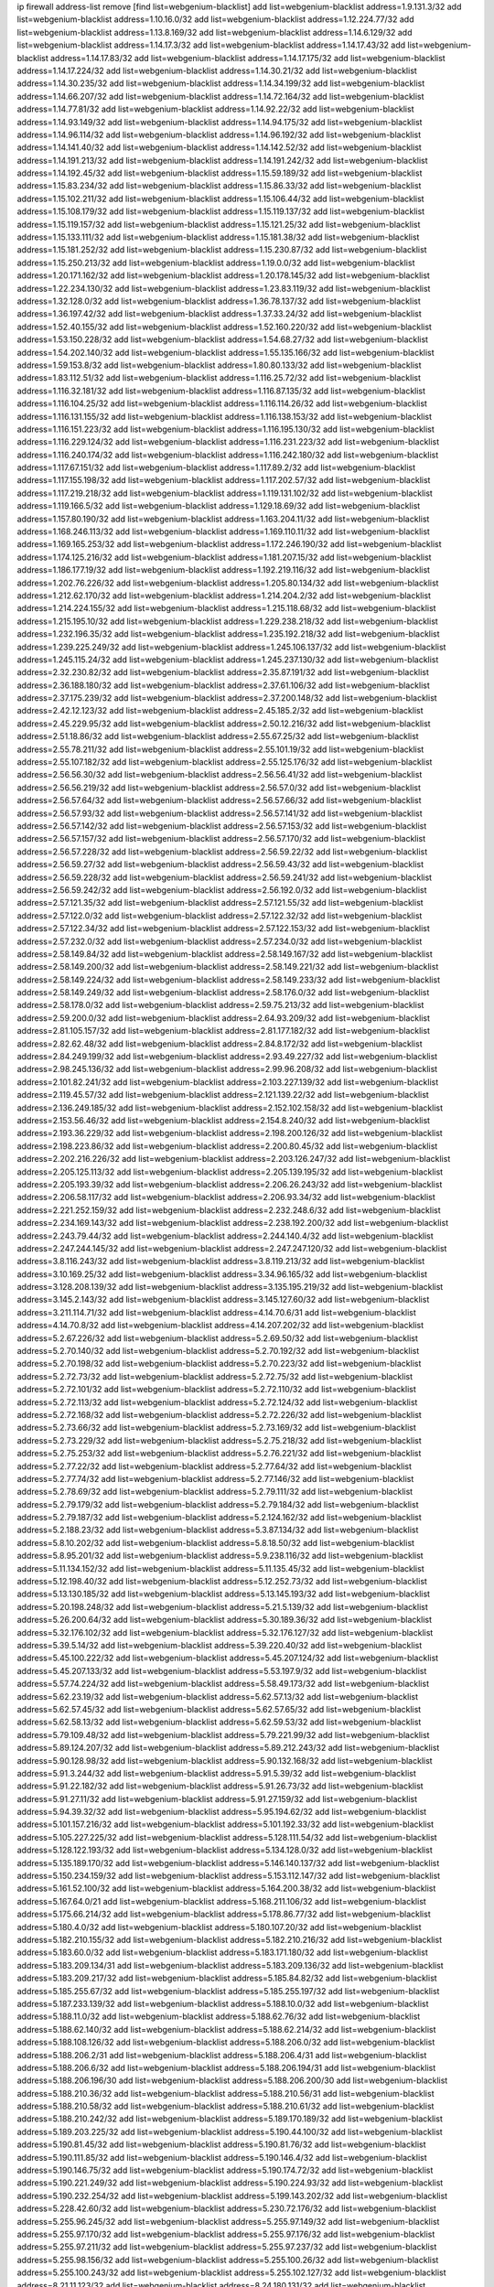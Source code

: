 ip firewall address-list
remove [find list=webgenium-blacklist]
add list=webgenium-blacklist address=1.9.131.3/32
add list=webgenium-blacklist address=1.10.16.0/32
add list=webgenium-blacklist address=1.12.224.77/32
add list=webgenium-blacklist address=1.13.8.169/32
add list=webgenium-blacklist address=1.14.6.129/32
add list=webgenium-blacklist address=1.14.17.3/32
add list=webgenium-blacklist address=1.14.17.43/32
add list=webgenium-blacklist address=1.14.17.83/32
add list=webgenium-blacklist address=1.14.17.175/32
add list=webgenium-blacklist address=1.14.17.224/32
add list=webgenium-blacklist address=1.14.30.21/32
add list=webgenium-blacklist address=1.14.30.235/32
add list=webgenium-blacklist address=1.14.34.199/32
add list=webgenium-blacklist address=1.14.66.207/32
add list=webgenium-blacklist address=1.14.72.164/32
add list=webgenium-blacklist address=1.14.77.81/32
add list=webgenium-blacklist address=1.14.92.22/32
add list=webgenium-blacklist address=1.14.93.149/32
add list=webgenium-blacklist address=1.14.94.175/32
add list=webgenium-blacklist address=1.14.96.114/32
add list=webgenium-blacklist address=1.14.96.192/32
add list=webgenium-blacklist address=1.14.141.40/32
add list=webgenium-blacklist address=1.14.142.52/32
add list=webgenium-blacklist address=1.14.191.213/32
add list=webgenium-blacklist address=1.14.191.242/32
add list=webgenium-blacklist address=1.14.192.45/32
add list=webgenium-blacklist address=1.15.59.189/32
add list=webgenium-blacklist address=1.15.83.234/32
add list=webgenium-blacklist address=1.15.86.33/32
add list=webgenium-blacklist address=1.15.102.211/32
add list=webgenium-blacklist address=1.15.106.44/32
add list=webgenium-blacklist address=1.15.108.179/32
add list=webgenium-blacklist address=1.15.119.137/32
add list=webgenium-blacklist address=1.15.119.157/32
add list=webgenium-blacklist address=1.15.121.25/32
add list=webgenium-blacklist address=1.15.133.111/32
add list=webgenium-blacklist address=1.15.181.38/32
add list=webgenium-blacklist address=1.15.181.252/32
add list=webgenium-blacklist address=1.15.230.87/32
add list=webgenium-blacklist address=1.15.250.213/32
add list=webgenium-blacklist address=1.19.0.0/32
add list=webgenium-blacklist address=1.20.171.162/32
add list=webgenium-blacklist address=1.20.178.145/32
add list=webgenium-blacklist address=1.22.234.130/32
add list=webgenium-blacklist address=1.23.83.119/32
add list=webgenium-blacklist address=1.32.128.0/32
add list=webgenium-blacklist address=1.36.78.137/32
add list=webgenium-blacklist address=1.36.197.42/32
add list=webgenium-blacklist address=1.37.33.24/32
add list=webgenium-blacklist address=1.52.40.155/32
add list=webgenium-blacklist address=1.52.160.220/32
add list=webgenium-blacklist address=1.53.150.228/32
add list=webgenium-blacklist address=1.54.68.27/32
add list=webgenium-blacklist address=1.54.202.140/32
add list=webgenium-blacklist address=1.55.135.166/32
add list=webgenium-blacklist address=1.59.153.8/32
add list=webgenium-blacklist address=1.80.80.133/32
add list=webgenium-blacklist address=1.83.112.51/32
add list=webgenium-blacklist address=1.116.25.72/32
add list=webgenium-blacklist address=1.116.32.181/32
add list=webgenium-blacklist address=1.116.87.135/32
add list=webgenium-blacklist address=1.116.104.25/32
add list=webgenium-blacklist address=1.116.114.26/32
add list=webgenium-blacklist address=1.116.131.155/32
add list=webgenium-blacklist address=1.116.138.153/32
add list=webgenium-blacklist address=1.116.151.223/32
add list=webgenium-blacklist address=1.116.195.130/32
add list=webgenium-blacklist address=1.116.229.124/32
add list=webgenium-blacklist address=1.116.231.223/32
add list=webgenium-blacklist address=1.116.240.174/32
add list=webgenium-blacklist address=1.116.242.180/32
add list=webgenium-blacklist address=1.117.67.151/32
add list=webgenium-blacklist address=1.117.89.2/32
add list=webgenium-blacklist address=1.117.155.198/32
add list=webgenium-blacklist address=1.117.202.57/32
add list=webgenium-blacklist address=1.117.219.218/32
add list=webgenium-blacklist address=1.119.131.102/32
add list=webgenium-blacklist address=1.119.166.5/32
add list=webgenium-blacklist address=1.129.18.69/32
add list=webgenium-blacklist address=1.157.80.190/32
add list=webgenium-blacklist address=1.163.204.11/32
add list=webgenium-blacklist address=1.168.246.113/32
add list=webgenium-blacklist address=1.169.110.11/32
add list=webgenium-blacklist address=1.169.165.253/32
add list=webgenium-blacklist address=1.172.246.190/32
add list=webgenium-blacklist address=1.174.125.216/32
add list=webgenium-blacklist address=1.181.207.15/32
add list=webgenium-blacklist address=1.186.177.19/32
add list=webgenium-blacklist address=1.192.219.116/32
add list=webgenium-blacklist address=1.202.76.226/32
add list=webgenium-blacklist address=1.205.80.134/32
add list=webgenium-blacklist address=1.212.62.170/32
add list=webgenium-blacklist address=1.214.204.2/32
add list=webgenium-blacklist address=1.214.224.155/32
add list=webgenium-blacklist address=1.215.118.68/32
add list=webgenium-blacklist address=1.215.195.10/32
add list=webgenium-blacklist address=1.229.238.218/32
add list=webgenium-blacklist address=1.232.196.35/32
add list=webgenium-blacklist address=1.235.192.218/32
add list=webgenium-blacklist address=1.239.225.249/32
add list=webgenium-blacklist address=1.245.106.137/32
add list=webgenium-blacklist address=1.245.115.24/32
add list=webgenium-blacklist address=1.245.237.130/32
add list=webgenium-blacklist address=2.32.230.82/32
add list=webgenium-blacklist address=2.35.87.191/32
add list=webgenium-blacklist address=2.36.188.180/32
add list=webgenium-blacklist address=2.37.61.106/32
add list=webgenium-blacklist address=2.37.175.239/32
add list=webgenium-blacklist address=2.37.200.148/32
add list=webgenium-blacklist address=2.42.12.123/32
add list=webgenium-blacklist address=2.45.185.2/32
add list=webgenium-blacklist address=2.45.229.95/32
add list=webgenium-blacklist address=2.50.12.216/32
add list=webgenium-blacklist address=2.51.18.86/32
add list=webgenium-blacklist address=2.55.67.25/32
add list=webgenium-blacklist address=2.55.78.211/32
add list=webgenium-blacklist address=2.55.101.19/32
add list=webgenium-blacklist address=2.55.107.182/32
add list=webgenium-blacklist address=2.55.125.176/32
add list=webgenium-blacklist address=2.56.56.30/32
add list=webgenium-blacklist address=2.56.56.41/32
add list=webgenium-blacklist address=2.56.56.219/32
add list=webgenium-blacklist address=2.56.57.0/32
add list=webgenium-blacklist address=2.56.57.64/32
add list=webgenium-blacklist address=2.56.57.66/32
add list=webgenium-blacklist address=2.56.57.93/32
add list=webgenium-blacklist address=2.56.57.141/32
add list=webgenium-blacklist address=2.56.57.142/32
add list=webgenium-blacklist address=2.56.57.153/32
add list=webgenium-blacklist address=2.56.57.157/32
add list=webgenium-blacklist address=2.56.57.170/32
add list=webgenium-blacklist address=2.56.57.228/32
add list=webgenium-blacklist address=2.56.59.22/32
add list=webgenium-blacklist address=2.56.59.27/32
add list=webgenium-blacklist address=2.56.59.43/32
add list=webgenium-blacklist address=2.56.59.228/32
add list=webgenium-blacklist address=2.56.59.241/32
add list=webgenium-blacklist address=2.56.59.242/32
add list=webgenium-blacklist address=2.56.192.0/32
add list=webgenium-blacklist address=2.57.121.35/32
add list=webgenium-blacklist address=2.57.121.55/32
add list=webgenium-blacklist address=2.57.122.0/32
add list=webgenium-blacklist address=2.57.122.32/32
add list=webgenium-blacklist address=2.57.122.34/32
add list=webgenium-blacklist address=2.57.122.153/32
add list=webgenium-blacklist address=2.57.232.0/32
add list=webgenium-blacklist address=2.57.234.0/32
add list=webgenium-blacklist address=2.58.149.84/32
add list=webgenium-blacklist address=2.58.149.167/32
add list=webgenium-blacklist address=2.58.149.200/32
add list=webgenium-blacklist address=2.58.149.221/32
add list=webgenium-blacklist address=2.58.149.224/32
add list=webgenium-blacklist address=2.58.149.233/32
add list=webgenium-blacklist address=2.58.149.249/32
add list=webgenium-blacklist address=2.58.176.0/32
add list=webgenium-blacklist address=2.58.178.0/32
add list=webgenium-blacklist address=2.59.75.213/32
add list=webgenium-blacklist address=2.59.200.0/32
add list=webgenium-blacklist address=2.64.93.209/32
add list=webgenium-blacklist address=2.81.105.157/32
add list=webgenium-blacklist address=2.81.177.182/32
add list=webgenium-blacklist address=2.82.62.48/32
add list=webgenium-blacklist address=2.84.8.172/32
add list=webgenium-blacklist address=2.84.249.199/32
add list=webgenium-blacklist address=2.93.49.227/32
add list=webgenium-blacklist address=2.98.245.136/32
add list=webgenium-blacklist address=2.99.96.208/32
add list=webgenium-blacklist address=2.101.82.241/32
add list=webgenium-blacklist address=2.103.227.139/32
add list=webgenium-blacklist address=2.119.45.57/32
add list=webgenium-blacklist address=2.121.139.22/32
add list=webgenium-blacklist address=2.136.249.185/32
add list=webgenium-blacklist address=2.152.102.158/32
add list=webgenium-blacklist address=2.153.56.46/32
add list=webgenium-blacklist address=2.154.8.240/32
add list=webgenium-blacklist address=2.193.36.229/32
add list=webgenium-blacklist address=2.198.200.126/32
add list=webgenium-blacklist address=2.198.223.86/32
add list=webgenium-blacklist address=2.200.80.45/32
add list=webgenium-blacklist address=2.202.216.226/32
add list=webgenium-blacklist address=2.203.126.247/32
add list=webgenium-blacklist address=2.205.125.113/32
add list=webgenium-blacklist address=2.205.139.195/32
add list=webgenium-blacklist address=2.205.193.39/32
add list=webgenium-blacklist address=2.206.26.243/32
add list=webgenium-blacklist address=2.206.58.117/32
add list=webgenium-blacklist address=2.206.93.34/32
add list=webgenium-blacklist address=2.221.252.159/32
add list=webgenium-blacklist address=2.232.248.6/32
add list=webgenium-blacklist address=2.234.169.143/32
add list=webgenium-blacklist address=2.238.192.200/32
add list=webgenium-blacklist address=2.243.79.44/32
add list=webgenium-blacklist address=2.244.140.4/32
add list=webgenium-blacklist address=2.247.244.145/32
add list=webgenium-blacklist address=2.247.247.120/32
add list=webgenium-blacklist address=3.8.116.243/32
add list=webgenium-blacklist address=3.8.119.213/32
add list=webgenium-blacklist address=3.10.169.25/32
add list=webgenium-blacklist address=3.34.96.165/32
add list=webgenium-blacklist address=3.128.208.139/32
add list=webgenium-blacklist address=3.135.195.219/32
add list=webgenium-blacklist address=3.145.2.143/32
add list=webgenium-blacklist address=3.145.127.60/32
add list=webgenium-blacklist address=3.211.114.71/32
add list=webgenium-blacklist address=4.14.70.6/31
add list=webgenium-blacklist address=4.14.70.8/32
add list=webgenium-blacklist address=4.14.207.202/32
add list=webgenium-blacklist address=5.2.67.226/32
add list=webgenium-blacklist address=5.2.69.50/32
add list=webgenium-blacklist address=5.2.70.140/32
add list=webgenium-blacklist address=5.2.70.192/32
add list=webgenium-blacklist address=5.2.70.198/32
add list=webgenium-blacklist address=5.2.70.223/32
add list=webgenium-blacklist address=5.2.72.73/32
add list=webgenium-blacklist address=5.2.72.75/32
add list=webgenium-blacklist address=5.2.72.101/32
add list=webgenium-blacklist address=5.2.72.110/32
add list=webgenium-blacklist address=5.2.72.113/32
add list=webgenium-blacklist address=5.2.72.124/32
add list=webgenium-blacklist address=5.2.72.168/32
add list=webgenium-blacklist address=5.2.72.226/32
add list=webgenium-blacklist address=5.2.73.66/32
add list=webgenium-blacklist address=5.2.73.169/32
add list=webgenium-blacklist address=5.2.73.229/32
add list=webgenium-blacklist address=5.2.75.218/32
add list=webgenium-blacklist address=5.2.75.253/32
add list=webgenium-blacklist address=5.2.76.221/32
add list=webgenium-blacklist address=5.2.77.22/32
add list=webgenium-blacklist address=5.2.77.64/32
add list=webgenium-blacklist address=5.2.77.74/32
add list=webgenium-blacklist address=5.2.77.146/32
add list=webgenium-blacklist address=5.2.78.69/32
add list=webgenium-blacklist address=5.2.79.111/32
add list=webgenium-blacklist address=5.2.79.179/32
add list=webgenium-blacklist address=5.2.79.184/32
add list=webgenium-blacklist address=5.2.79.187/32
add list=webgenium-blacklist address=5.2.124.162/32
add list=webgenium-blacklist address=5.2.188.23/32
add list=webgenium-blacklist address=5.3.87.134/32
add list=webgenium-blacklist address=5.8.10.202/32
add list=webgenium-blacklist address=5.8.18.50/32
add list=webgenium-blacklist address=5.8.95.201/32
add list=webgenium-blacklist address=5.9.238.116/32
add list=webgenium-blacklist address=5.11.134.152/32
add list=webgenium-blacklist address=5.11.135.45/32
add list=webgenium-blacklist address=5.12.198.40/32
add list=webgenium-blacklist address=5.12.252.73/32
add list=webgenium-blacklist address=5.13.130.185/32
add list=webgenium-blacklist address=5.13.145.193/32
add list=webgenium-blacklist address=5.20.198.248/32
add list=webgenium-blacklist address=5.21.5.139/32
add list=webgenium-blacklist address=5.26.200.64/32
add list=webgenium-blacklist address=5.30.189.36/32
add list=webgenium-blacklist address=5.32.176.102/32
add list=webgenium-blacklist address=5.32.176.127/32
add list=webgenium-blacklist address=5.39.5.14/32
add list=webgenium-blacklist address=5.39.220.40/32
add list=webgenium-blacklist address=5.45.100.222/32
add list=webgenium-blacklist address=5.45.207.124/32
add list=webgenium-blacklist address=5.45.207.133/32
add list=webgenium-blacklist address=5.53.197.9/32
add list=webgenium-blacklist address=5.57.74.224/32
add list=webgenium-blacklist address=5.58.49.173/32
add list=webgenium-blacklist address=5.62.23.19/32
add list=webgenium-blacklist address=5.62.57.13/32
add list=webgenium-blacklist address=5.62.57.45/32
add list=webgenium-blacklist address=5.62.57.65/32
add list=webgenium-blacklist address=5.62.58.13/32
add list=webgenium-blacklist address=5.62.59.53/32
add list=webgenium-blacklist address=5.79.109.48/32
add list=webgenium-blacklist address=5.79.221.99/32
add list=webgenium-blacklist address=5.89.124.207/32
add list=webgenium-blacklist address=5.89.212.243/32
add list=webgenium-blacklist address=5.90.128.98/32
add list=webgenium-blacklist address=5.90.132.168/32
add list=webgenium-blacklist address=5.91.3.244/32
add list=webgenium-blacklist address=5.91.5.39/32
add list=webgenium-blacklist address=5.91.22.182/32
add list=webgenium-blacklist address=5.91.26.73/32
add list=webgenium-blacklist address=5.91.27.11/32
add list=webgenium-blacklist address=5.91.27.159/32
add list=webgenium-blacklist address=5.94.39.32/32
add list=webgenium-blacklist address=5.95.194.62/32
add list=webgenium-blacklist address=5.101.157.216/32
add list=webgenium-blacklist address=5.101.192.33/32
add list=webgenium-blacklist address=5.105.227.225/32
add list=webgenium-blacklist address=5.128.111.54/32
add list=webgenium-blacklist address=5.128.122.193/32
add list=webgenium-blacklist address=5.134.128.0/32
add list=webgenium-blacklist address=5.135.189.170/32
add list=webgenium-blacklist address=5.146.140.137/32
add list=webgenium-blacklist address=5.150.234.159/32
add list=webgenium-blacklist address=5.153.112.147/32
add list=webgenium-blacklist address=5.161.52.100/32
add list=webgenium-blacklist address=5.164.200.38/32
add list=webgenium-blacklist address=5.167.64.0/21
add list=webgenium-blacklist address=5.168.211.106/32
add list=webgenium-blacklist address=5.175.66.214/32
add list=webgenium-blacklist address=5.178.86.77/32
add list=webgenium-blacklist address=5.180.4.0/32
add list=webgenium-blacklist address=5.180.107.20/32
add list=webgenium-blacklist address=5.182.210.155/32
add list=webgenium-blacklist address=5.182.210.216/32
add list=webgenium-blacklist address=5.183.60.0/32
add list=webgenium-blacklist address=5.183.171.180/32
add list=webgenium-blacklist address=5.183.209.134/31
add list=webgenium-blacklist address=5.183.209.136/32
add list=webgenium-blacklist address=5.183.209.217/32
add list=webgenium-blacklist address=5.185.84.82/32
add list=webgenium-blacklist address=5.185.255.67/32
add list=webgenium-blacklist address=5.185.255.197/32
add list=webgenium-blacklist address=5.187.233.139/32
add list=webgenium-blacklist address=5.188.10.0/32
add list=webgenium-blacklist address=5.188.11.0/32
add list=webgenium-blacklist address=5.188.62.76/32
add list=webgenium-blacklist address=5.188.62.140/32
add list=webgenium-blacklist address=5.188.62.214/32
add list=webgenium-blacklist address=5.188.108.126/32
add list=webgenium-blacklist address=5.188.206.0/32
add list=webgenium-blacklist address=5.188.206.2/31
add list=webgenium-blacklist address=5.188.206.4/31
add list=webgenium-blacklist address=5.188.206.6/32
add list=webgenium-blacklist address=5.188.206.194/31
add list=webgenium-blacklist address=5.188.206.196/30
add list=webgenium-blacklist address=5.188.206.200/30
add list=webgenium-blacklist address=5.188.210.36/32
add list=webgenium-blacklist address=5.188.210.56/31
add list=webgenium-blacklist address=5.188.210.58/32
add list=webgenium-blacklist address=5.188.210.61/32
add list=webgenium-blacklist address=5.188.210.242/32
add list=webgenium-blacklist address=5.189.170.189/32
add list=webgenium-blacklist address=5.189.203.225/32
add list=webgenium-blacklist address=5.190.44.100/32
add list=webgenium-blacklist address=5.190.81.45/32
add list=webgenium-blacklist address=5.190.81.76/32
add list=webgenium-blacklist address=5.190.111.85/32
add list=webgenium-blacklist address=5.190.146.4/32
add list=webgenium-blacklist address=5.190.146.75/32
add list=webgenium-blacklist address=5.190.174.72/32
add list=webgenium-blacklist address=5.190.221.249/32
add list=webgenium-blacklist address=5.190.224.93/32
add list=webgenium-blacklist address=5.190.232.254/32
add list=webgenium-blacklist address=5.199.143.202/32
add list=webgenium-blacklist address=5.228.42.60/32
add list=webgenium-blacklist address=5.230.72.176/32
add list=webgenium-blacklist address=5.255.96.245/32
add list=webgenium-blacklist address=5.255.97.149/32
add list=webgenium-blacklist address=5.255.97.170/32
add list=webgenium-blacklist address=5.255.97.176/32
add list=webgenium-blacklist address=5.255.97.211/32
add list=webgenium-blacklist address=5.255.97.237/32
add list=webgenium-blacklist address=5.255.98.156/32
add list=webgenium-blacklist address=5.255.100.26/32
add list=webgenium-blacklist address=5.255.100.243/32
add list=webgenium-blacklist address=5.255.102.127/32
add list=webgenium-blacklist address=8.21.11.123/32
add list=webgenium-blacklist address=8.24.180.131/32
add list=webgenium-blacklist address=8.28.113.74/32
add list=webgenium-blacklist address=8.28.113.76/32
add list=webgenium-blacklist address=8.29.105.65/32
add list=webgenium-blacklist address=8.29.105.105/32
add list=webgenium-blacklist address=8.36.152.68/32
add list=webgenium-blacklist address=8.37.43.162/32
add list=webgenium-blacklist address=8.37.43.183/32
add list=webgenium-blacklist address=8.37.43.231/32
add list=webgenium-blacklist address=8.45.45.31/32
add list=webgenium-blacklist address=8.129.11.26/32
add list=webgenium-blacklist address=8.131.62.110/32
add list=webgenium-blacklist address=8.140.161.62/32
add list=webgenium-blacklist address=8.140.183.163/32
add list=webgenium-blacklist address=8.141.58.239/32
add list=webgenium-blacklist address=8.142.122.38/32
add list=webgenium-blacklist address=8.209.64.136/32
add list=webgenium-blacklist address=8.209.70.159/32
add list=webgenium-blacklist address=8.209.71.171/32
add list=webgenium-blacklist address=8.209.73.135/32
add list=webgenium-blacklist address=8.209.73.169/32
add list=webgenium-blacklist address=8.209.76.58/32
add list=webgenium-blacklist address=8.209.77.107/32
add list=webgenium-blacklist address=8.209.78.255/32
add list=webgenium-blacklist address=8.209.105.15/32
add list=webgenium-blacklist address=8.209.106.199/32
add list=webgenium-blacklist address=8.209.107.104/32
add list=webgenium-blacklist address=8.209.107.205/32
add list=webgenium-blacklist address=8.209.109.17/32
add list=webgenium-blacklist address=8.209.110.189/32
add list=webgenium-blacklist address=8.209.112.59/32
add list=webgenium-blacklist address=8.209.114.28/32
add list=webgenium-blacklist address=8.209.115.224/32
add list=webgenium-blacklist address=8.209.117.73/32
add list=webgenium-blacklist address=8.209.118.13/32
add list=webgenium-blacklist address=8.210.22.46/32
add list=webgenium-blacklist address=8.210.41.164/32
add list=webgenium-blacklist address=8.210.70.27/32
add list=webgenium-blacklist address=8.210.90.76/32
add list=webgenium-blacklist address=8.210.156.105/32
add list=webgenium-blacklist address=8.210.158.38/32
add list=webgenium-blacklist address=8.210.255.35/32
add list=webgenium-blacklist address=8.211.1.213/32
add list=webgenium-blacklist address=8.211.2.0/32
add list=webgenium-blacklist address=8.211.2.47/32
add list=webgenium-blacklist address=8.211.3.83/32
add list=webgenium-blacklist address=8.217.70.141/32
add list=webgenium-blacklist address=8.218.79.62/32
add list=webgenium-blacklist address=8.225.226.100/32
add list=webgenium-blacklist address=12.3.112.107/32
add list=webgenium-blacklist address=12.18.26.234/32
add list=webgenium-blacklist address=12.26.177.118/32
add list=webgenium-blacklist address=12.87.106.234/32
add list=webgenium-blacklist address=12.105.144.162/32
add list=webgenium-blacklist address=12.171.245.139/32
add list=webgenium-blacklist address=12.173.254.230/32
add list=webgenium-blacklist address=12.198.168.219/32
add list=webgenium-blacklist address=12.236.65.90/32
add list=webgenium-blacklist address=12.251.130.22/32
add list=webgenium-blacklist address=13.40.45.194/32
add list=webgenium-blacklist address=13.40.56.233/32
add list=webgenium-blacklist address=13.40.57.149/32
add list=webgenium-blacklist address=13.40.97.227/32
add list=webgenium-blacklist address=13.40.122.102/32
add list=webgenium-blacklist address=13.40.152.55/32
add list=webgenium-blacklist address=13.40.166.0/32
add list=webgenium-blacklist address=13.40.176.232/32
add list=webgenium-blacklist address=13.68.240.69/32
add list=webgenium-blacklist address=13.76.6.58/32
add list=webgenium-blacklist address=13.76.241.222/32
add list=webgenium-blacklist address=13.113.173.198/32
add list=webgenium-blacklist address=13.250.13.52/32
add list=webgenium-blacklist address=14.3.3.119/32
add list=webgenium-blacklist address=14.4.62.35/32
add list=webgenium-blacklist address=14.12.0.32/32
add list=webgenium-blacklist address=14.29.173.29/32
add list=webgenium-blacklist address=14.29.173.146/32
add list=webgenium-blacklist address=14.29.173.223/32
add list=webgenium-blacklist address=14.29.178.230/32
add list=webgenium-blacklist address=14.29.178.243/32
add list=webgenium-blacklist address=14.29.211.220/32
add list=webgenium-blacklist address=14.29.222.175/32
add list=webgenium-blacklist address=14.29.230.110/32
add list=webgenium-blacklist address=14.29.235.225/32
add list=webgenium-blacklist address=14.29.237.242/32
add list=webgenium-blacklist address=14.29.238.115/32
add list=webgenium-blacklist address=14.29.238.135/32
add list=webgenium-blacklist address=14.29.240.225/32
add list=webgenium-blacklist address=14.29.243.4/32
add list=webgenium-blacklist address=14.29.249.7/32
add list=webgenium-blacklist address=14.32.64.24/32
add list=webgenium-blacklist address=14.32.179.197/32
add list=webgenium-blacklist address=14.37.220.200/32
add list=webgenium-blacklist address=14.44.110.74/32
add list=webgenium-blacklist address=14.52.53.78/32
add list=webgenium-blacklist address=14.52.228.148/32
add list=webgenium-blacklist address=14.61.182.232/32
add list=webgenium-blacklist address=14.63.162.167/32
add list=webgenium-blacklist address=14.97.95.230/32
add list=webgenium-blacklist address=14.99.176.210/32
add list=webgenium-blacklist address=14.102.35.190/32
add list=webgenium-blacklist address=14.102.45.204/32
add list=webgenium-blacklist address=14.102.114.150/32
add list=webgenium-blacklist address=14.104.161.248/32
add list=webgenium-blacklist address=14.115.207.206/32
add list=webgenium-blacklist address=14.116.155.166/32
add list=webgenium-blacklist address=14.116.158.28/32
add list=webgenium-blacklist address=14.116.189.222/32
add list=webgenium-blacklist address=14.117.237.88/32
add list=webgenium-blacklist address=14.117.237.252/32
add list=webgenium-blacklist address=14.141.45.203/32
add list=webgenium-blacklist address=14.141.45.204/32
add list=webgenium-blacklist address=14.142.193.6/32
add list=webgenium-blacklist address=14.142.215.75/32
add list=webgenium-blacklist address=14.142.243.243/32
add list=webgenium-blacklist address=14.142.251.99/32
add list=webgenium-blacklist address=14.142.251.100/32
add list=webgenium-blacklist address=14.142.251.124/32
add list=webgenium-blacklist address=14.143.13.198/32
add list=webgenium-blacklist address=14.143.49.179/32
add list=webgenium-blacklist address=14.143.106.204/32
add list=webgenium-blacklist address=14.143.137.18/32
add list=webgenium-blacklist address=14.143.147.68/32
add list=webgenium-blacklist address=14.143.191.116/32
add list=webgenium-blacklist address=14.143.223.195/32
add list=webgenium-blacklist address=14.143.223.196/32
add list=webgenium-blacklist address=14.160.24.152/32
add list=webgenium-blacklist address=14.160.37.198/32
add list=webgenium-blacklist address=14.160.70.110/32
add list=webgenium-blacklist address=14.160.70.158/32
add list=webgenium-blacklist address=14.161.20.194/32
add list=webgenium-blacklist address=14.161.23.98/32
add list=webgenium-blacklist address=14.161.24.141/32
add list=webgenium-blacklist address=14.161.27.0/32
add list=webgenium-blacklist address=14.161.27.39/32
add list=webgenium-blacklist address=14.161.27.145/32
add list=webgenium-blacklist address=14.161.29.176/32
add list=webgenium-blacklist address=14.161.29.188/32
add list=webgenium-blacklist address=14.161.43.120/32
add list=webgenium-blacklist address=14.161.47.101/32
add list=webgenium-blacklist address=14.161.47.218/32
add list=webgenium-blacklist address=14.161.49.29/32
add list=webgenium-blacklist address=14.162.103.39/32
add list=webgenium-blacklist address=14.162.138.193/32
add list=webgenium-blacklist address=14.162.199.16/32
add list=webgenium-blacklist address=14.165.51.58/32
add list=webgenium-blacklist address=14.167.222.137/32
add list=webgenium-blacklist address=14.169.112.82/32
add list=webgenium-blacklist address=14.170.154.13/32
add list=webgenium-blacklist address=14.171.49.170/32
add list=webgenium-blacklist address=14.177.90.211/32
add list=webgenium-blacklist address=14.177.96.187/32
add list=webgenium-blacklist address=14.177.182.2/32
add list=webgenium-blacklist address=14.177.183.42/32
add list=webgenium-blacklist address=14.177.223.58/32
add list=webgenium-blacklist address=14.177.232.93/32
add list=webgenium-blacklist address=14.177.240.175/32
add list=webgenium-blacklist address=14.177.248.100/32
add list=webgenium-blacklist address=14.177.255.131/32
add list=webgenium-blacklist address=14.185.63.140/32
add list=webgenium-blacklist address=14.191.168.247/32
add list=webgenium-blacklist address=14.199.173.244/32
add list=webgenium-blacklist address=14.207.25.66/32
add list=webgenium-blacklist address=14.207.146.195/32
add list=webgenium-blacklist address=14.215.44.185/32
add list=webgenium-blacklist address=14.221.5.0/32
add list=webgenium-blacklist address=14.222.195.144/32
add list=webgenium-blacklist address=14.226.21.41/32
add list=webgenium-blacklist address=14.226.25.239/32
add list=webgenium-blacklist address=14.226.29.209/32
add list=webgenium-blacklist address=14.226.206.190/32
add list=webgenium-blacklist address=14.226.229.68/32
add list=webgenium-blacklist address=14.226.232.117/32
add list=webgenium-blacklist address=14.228.3.98/32
add list=webgenium-blacklist address=14.230.56.31/32
add list=webgenium-blacklist address=14.231.9.59/32
add list=webgenium-blacklist address=14.231.16.80/32
add list=webgenium-blacklist address=14.231.20.184/32
add list=webgenium-blacklist address=14.231.110.184/32
add list=webgenium-blacklist address=14.231.136.161/32
add list=webgenium-blacklist address=14.231.150.35/32
add list=webgenium-blacklist address=14.231.233.125/32
add list=webgenium-blacklist address=14.232.178.79/32
add list=webgenium-blacklist address=14.232.208.110/32
add list=webgenium-blacklist address=14.232.244.45/32
add list=webgenium-blacklist address=14.232.244.183/32
add list=webgenium-blacklist address=14.232.255.201/32
add list=webgenium-blacklist address=14.241.34.161/32
add list=webgenium-blacklist address=14.241.224.124/32
add list=webgenium-blacklist address=14.241.225.27/32
add list=webgenium-blacklist address=14.241.225.249/32
add list=webgenium-blacklist address=14.241.229.62/32
add list=webgenium-blacklist address=14.241.229.250/32
add list=webgenium-blacklist address=14.241.244.104/32
add list=webgenium-blacklist address=14.241.244.189/32
add list=webgenium-blacklist address=14.243.174.124/32
add list=webgenium-blacklist address=14.244.218.9/32
add list=webgenium-blacklist address=14.245.37.137/32
add list=webgenium-blacklist address=14.248.94.127/32
add list=webgenium-blacklist address=14.248.130.121/32
add list=webgenium-blacklist address=14.248.147.147/32
add list=webgenium-blacklist address=14.250.247.94/32
add list=webgenium-blacklist address=14.251.210.106/32
add list=webgenium-blacklist address=14.255.20.169/32
add list=webgenium-blacklist address=18.27.197.252/32
add list=webgenium-blacklist address=18.130.219.182/32
add list=webgenium-blacklist address=18.132.13.77/32
add list=webgenium-blacklist address=18.132.38.225/32
add list=webgenium-blacklist address=18.132.198.23/32
add list=webgenium-blacklist address=18.133.220.130/32
add list=webgenium-blacklist address=18.133.224.209/32
add list=webgenium-blacklist address=18.133.237.0/32
add list=webgenium-blacklist address=18.134.228.188/32
add list=webgenium-blacklist address=18.134.242.36/32
add list=webgenium-blacklist address=18.134.252.23/32
add list=webgenium-blacklist address=18.135.17.244/32
add list=webgenium-blacklist address=18.170.62.120/32
add list=webgenium-blacklist address=18.170.73.12/32
add list=webgenium-blacklist address=18.170.221.27/32
add list=webgenium-blacklist address=18.170.226.90/32
add list=webgenium-blacklist address=18.170.230.0/32
add list=webgenium-blacklist address=18.190.114.245/32
add list=webgenium-blacklist address=18.206.170.110/32
add list=webgenium-blacklist address=18.206.189.73/32
add list=webgenium-blacklist address=18.218.95.228/32
add list=webgenium-blacklist address=20.48.0.101/32
add list=webgenium-blacklist address=20.52.235.244/32
add list=webgenium-blacklist address=20.68.244.13/32
add list=webgenium-blacklist address=20.70.152.170/32
add list=webgenium-blacklist address=20.71.215.192/32
add list=webgenium-blacklist address=20.82.185.19/32
add list=webgenium-blacklist address=20.83.146.24/32
add list=webgenium-blacklist address=20.88.54.241/32
add list=webgenium-blacklist address=20.102.81.95/32
add list=webgenium-blacklist address=20.106.79.254/32
add list=webgenium-blacklist address=20.107.186.5/32
add list=webgenium-blacklist address=20.108.47.188/32
add list=webgenium-blacklist address=20.109.174.232/32
add list=webgenium-blacklist address=20.112.5.15/32
add list=webgenium-blacklist address=20.114.171.199/32
add list=webgenium-blacklist address=20.114.249.191/32
add list=webgenium-blacklist address=20.115.40.78/32
add list=webgenium-blacklist address=20.115.127.27/32
add list=webgenium-blacklist address=20.115.130.150/32
add list=webgenium-blacklist address=20.117.88.197/32
add list=webgenium-blacklist address=20.119.227.121/32
add list=webgenium-blacklist address=20.123.18.209/32
add list=webgenium-blacklist address=20.123.39.234/32
add list=webgenium-blacklist address=20.126.75.194/32
add list=webgenium-blacklist address=20.127.16.226/32
add list=webgenium-blacklist address=20.188.2.89/32
add list=webgenium-blacklist address=20.189.65.87/32
add list=webgenium-blacklist address=20.194.58.219/32
add list=webgenium-blacklist address=20.195.226.83/32
add list=webgenium-blacklist address=20.197.177.161/32
add list=webgenium-blacklist address=20.197.180.116/32
add list=webgenium-blacklist address=20.204.76.163/32
add list=webgenium-blacklist address=20.206.100.0/32
add list=webgenium-blacklist address=20.206.113.55/32
add list=webgenium-blacklist address=20.206.133.17/32
add list=webgenium-blacklist address=20.212.51.229/32
add list=webgenium-blacklist address=20.212.210.23/32
add list=webgenium-blacklist address=23.24.152.174/32
add list=webgenium-blacklist address=23.28.51.66/32
add list=webgenium-blacklist address=23.84.166.205/32
add list=webgenium-blacklist address=23.88.38.58/32
add list=webgenium-blacklist address=23.88.47.248/32
add list=webgenium-blacklist address=23.88.52.224/32
add list=webgenium-blacklist address=23.88.148.80/32
add list=webgenium-blacklist address=23.92.127.40/32
add list=webgenium-blacklist address=23.94.7.184/32
add list=webgenium-blacklist address=23.94.159.208/32
add list=webgenium-blacklist address=23.94.186.140/32
add list=webgenium-blacklist address=23.95.122.10/32
add list=webgenium-blacklist address=23.97.51.187/32
add list=webgenium-blacklist address=23.97.240.235/32
add list=webgenium-blacklist address=23.99.21.210/32
add list=webgenium-blacklist address=23.101.7.53/32
add list=webgenium-blacklist address=23.105.208.72/32
add list=webgenium-blacklist address=23.106.122.112/32
add list=webgenium-blacklist address=23.111.102.139/32
add list=webgenium-blacklist address=23.111.102.140/31
add list=webgenium-blacklist address=23.111.102.142/32
add list=webgenium-blacklist address=23.111.102.176/31
add list=webgenium-blacklist address=23.111.102.178/32
add list=webgenium-blacklist address=23.112.99.233/32
add list=webgenium-blacklist address=23.115.162.73/32
add list=webgenium-blacklist address=23.118.139.159/32
add list=webgenium-blacklist address=23.120.49.66/32
add list=webgenium-blacklist address=23.120.182.121/32
add list=webgenium-blacklist address=23.121.105.22/32
add list=webgenium-blacklist address=23.122.241.209/32
add list=webgenium-blacklist address=23.122.242.87/32
add list=webgenium-blacklist address=23.123.90.52/32
add list=webgenium-blacklist address=23.123.132.212/32
add list=webgenium-blacklist address=23.123.139.244/32
add list=webgenium-blacklist address=23.123.240.238/32
add list=webgenium-blacklist address=23.123.241.245/32
add list=webgenium-blacklist address=23.124.126.128/32
add list=webgenium-blacklist address=23.124.249.227/32
add list=webgenium-blacklist address=23.125.249.156/32
add list=webgenium-blacklist address=23.126.35.29/32
add list=webgenium-blacklist address=23.128.248.11/32
add list=webgenium-blacklist address=23.128.248.12/30
add list=webgenium-blacklist address=23.128.248.16/31
add list=webgenium-blacklist address=23.128.248.18/32
add list=webgenium-blacklist address=23.129.64.130/31
add list=webgenium-blacklist address=23.129.64.132/30
add list=webgenium-blacklist address=23.129.64.136/29
add list=webgenium-blacklist address=23.129.64.144/30
add list=webgenium-blacklist address=23.129.64.148/31
add list=webgenium-blacklist address=23.129.64.210/31
add list=webgenium-blacklist address=23.129.64.212/30
add list=webgenium-blacklist address=23.129.64.216/30
add list=webgenium-blacklist address=23.129.64.250/32
add list=webgenium-blacklist address=23.146.240.23/32
add list=webgenium-blacklist address=23.150.64.55/32
add list=webgenium-blacklist address=23.150.64.181/32
add list=webgenium-blacklist address=23.154.177.2/31
add list=webgenium-blacklist address=23.154.177.4/30
add list=webgenium-blacklist address=23.154.177.18/31
add list=webgenium-blacklist address=23.154.177.20/31
add list=webgenium-blacklist address=23.160.193.176/32
add list=webgenium-blacklist address=23.175.32.11/32
add list=webgenium-blacklist address=23.183.81.25/32
add list=webgenium-blacklist address=23.183.82.153/32
add list=webgenium-blacklist address=23.183.82.222/32
add list=webgenium-blacklist address=23.183.83.71/32
add list=webgenium-blacklist address=23.184.48.9/32
add list=webgenium-blacklist address=23.184.48.209/32
add list=webgenium-blacklist address=23.184.48.238/32
add list=webgenium-blacklist address=23.224.186.44/32
add list=webgenium-blacklist address=23.224.186.47/32
add list=webgenium-blacklist address=23.224.186.73/32
add list=webgenium-blacklist address=23.224.186.227/32
add list=webgenium-blacklist address=23.225.154.202/32
add list=webgenium-blacklist address=23.225.163.204/32
add list=webgenium-blacklist address=23.225.163.211/32
add list=webgenium-blacklist address=23.226.141.207/32
add list=webgenium-blacklist address=23.229.34.118/32
add list=webgenium-blacklist address=23.231.13.54/32
add list=webgenium-blacklist address=23.235.10.45/32
add list=webgenium-blacklist address=23.235.17.161/32
add list=webgenium-blacklist address=23.236.6.50/32
add list=webgenium-blacklist address=23.236.11.147/32
add list=webgenium-blacklist address=23.236.146.162/32
add list=webgenium-blacklist address=23.236.146.166/32
add list=webgenium-blacklist address=23.236.146.253/32
add list=webgenium-blacklist address=23.239.22.248/32
add list=webgenium-blacklist address=23.240.63.124/32
add list=webgenium-blacklist address=23.240.100.28/32
add list=webgenium-blacklist address=23.240.167.209/32
add list=webgenium-blacklist address=23.240.211.51/32
add list=webgenium-blacklist address=23.241.73.23/32
add list=webgenium-blacklist address=23.241.239.224/32
add list=webgenium-blacklist address=23.242.112.84/32
add list=webgenium-blacklist address=23.242.240.226/32
add list=webgenium-blacklist address=23.242.250.75/32
add list=webgenium-blacklist address=23.243.5.126/32
add list=webgenium-blacklist address=23.243.43.74/32
add list=webgenium-blacklist address=23.243.115.103/32
add list=webgenium-blacklist address=23.247.33.61/32
add list=webgenium-blacklist address=23.250.19.219/32
add list=webgenium-blacklist address=23.252.55.142/32
add list=webgenium-blacklist address=23.252.160.0/32
add list=webgenium-blacklist address=23.254.142.207/32
add list=webgenium-blacklist address=23.254.224.203/32
add list=webgenium-blacklist address=24.4.94.166/32
add list=webgenium-blacklist address=24.6.160.68/32
add list=webgenium-blacklist address=24.7.10.24/32
add list=webgenium-blacklist address=24.7.126.51/32
add list=webgenium-blacklist address=24.7.140.1/32
add list=webgenium-blacklist address=24.7.195.53/32
add list=webgenium-blacklist address=24.8.46.4/32
add list=webgenium-blacklist address=24.8.87.230/32
add list=webgenium-blacklist address=24.8.141.118/32
add list=webgenium-blacklist address=24.9.208.124/32
add list=webgenium-blacklist address=24.9.251.162/32
add list=webgenium-blacklist address=24.10.133.185/32
add list=webgenium-blacklist address=24.10.230.172/32
add list=webgenium-blacklist address=24.10.249.185/32
add list=webgenium-blacklist address=24.12.12.197/32
add list=webgenium-blacklist address=24.12.146.172/32
add list=webgenium-blacklist address=24.14.126.108/32
add list=webgenium-blacklist address=24.14.199.77/32
add list=webgenium-blacklist address=24.14.240.79/32
add list=webgenium-blacklist address=24.17.24.137/32
add list=webgenium-blacklist address=24.17.29.176/32
add list=webgenium-blacklist address=24.18.239.89/32
add list=webgenium-blacklist address=24.19.90.130/32
add list=webgenium-blacklist address=24.20.81.132/32
add list=webgenium-blacklist address=24.21.139.179/32
add list=webgenium-blacklist address=24.22.58.205/32
add list=webgenium-blacklist address=24.23.167.14/32
add list=webgenium-blacklist address=24.23.244.133/32
add list=webgenium-blacklist address=24.28.70.189/32
add list=webgenium-blacklist address=24.49.129.113/32
add list=webgenium-blacklist address=24.51.32.47/32
add list=webgenium-blacklist address=24.53.80.219/32
add list=webgenium-blacklist address=24.56.236.96/32
add list=webgenium-blacklist address=24.64.148.114/32
add list=webgenium-blacklist address=24.64.150.209/32
add list=webgenium-blacklist address=24.64.248.216/32
add list=webgenium-blacklist address=24.66.114.74/32
add list=webgenium-blacklist address=24.68.17.12/32
add list=webgenium-blacklist address=24.68.227.221/32
add list=webgenium-blacklist address=24.69.103.2/32
add list=webgenium-blacklist address=24.75.121.86/32
add list=webgenium-blacklist address=24.76.88.148/32
add list=webgenium-blacklist address=24.76.113.153/32
add list=webgenium-blacklist address=24.76.221.42/32
add list=webgenium-blacklist address=24.77.139.191/32
add list=webgenium-blacklist address=24.79.69.36/32
add list=webgenium-blacklist address=24.90.2.91/32
add list=webgenium-blacklist address=24.90.90.110/32
add list=webgenium-blacklist address=24.90.221.154/32
add list=webgenium-blacklist address=24.90.226.139/32
add list=webgenium-blacklist address=24.96.211.61/32
add list=webgenium-blacklist address=24.96.228.31/32
add list=webgenium-blacklist address=24.107.59.100/32
add list=webgenium-blacklist address=24.113.82.12/32
add list=webgenium-blacklist address=24.115.76.193/32
add list=webgenium-blacklist address=24.116.64.2/32
add list=webgenium-blacklist address=24.122.195.77/32
add list=webgenium-blacklist address=24.135.111.8/32
add list=webgenium-blacklist address=24.136.0.74/32
add list=webgenium-blacklist address=24.137.16.0/32
add list=webgenium-blacklist address=24.137.46.238/32
add list=webgenium-blacklist address=24.139.230.246/32
add list=webgenium-blacklist address=24.142.55.236/32
add list=webgenium-blacklist address=24.148.24.59/32
add list=webgenium-blacklist address=24.149.20.250/32
add list=webgenium-blacklist address=24.150.28.242/32
add list=webgenium-blacklist address=24.151.1.50/32
add list=webgenium-blacklist address=24.160.144.246/32
add list=webgenium-blacklist address=24.167.28.47/32
add list=webgenium-blacklist address=24.170.208.0/32
add list=webgenium-blacklist address=24.171.22.253/32
add list=webgenium-blacklist address=24.173.42.146/32
add list=webgenium-blacklist address=24.177.142.76/32
add list=webgenium-blacklist address=24.180.25.204/32
add list=webgenium-blacklist address=24.181.85.52/32
add list=webgenium-blacklist address=24.182.104.70/32
add list=webgenium-blacklist address=24.182.186.40/32
add list=webgenium-blacklist address=24.187.253.67/32
add list=webgenium-blacklist address=24.188.137.179/32
add list=webgenium-blacklist address=24.192.17.204/32
add list=webgenium-blacklist address=24.192.72.208/32
add list=webgenium-blacklist address=24.192.225.176/32
add list=webgenium-blacklist address=24.200.79.237/32
add list=webgenium-blacklist address=24.200.180.14/32
add list=webgenium-blacklist address=24.200.188.254/32
add list=webgenium-blacklist address=24.201.79.77/32
add list=webgenium-blacklist address=24.202.42.198/32
add list=webgenium-blacklist address=24.202.172.117/32
add list=webgenium-blacklist address=24.205.45.87/32
add list=webgenium-blacklist address=24.209.233.93/32
add list=webgenium-blacklist address=24.212.115.75/32
add list=webgenium-blacklist address=24.214.37.68/32
add list=webgenium-blacklist address=24.214.252.110/32
add list=webgenium-blacklist address=24.217.196.85/32
add list=webgenium-blacklist address=24.218.231.49/32
add list=webgenium-blacklist address=24.221.10.164/32
add list=webgenium-blacklist address=24.223.58.71/32
add list=webgenium-blacklist address=24.223.112.170/32
add list=webgenium-blacklist address=24.224.178.87/32
add list=webgenium-blacklist address=24.229.67.86/32
add list=webgenium-blacklist address=24.231.111.78/32
add list=webgenium-blacklist address=24.233.0.0/32
add list=webgenium-blacklist address=24.236.0.0/32
add list=webgenium-blacklist address=24.236.153.92/32
add list=webgenium-blacklist address=24.237.104.187/32
add list=webgenium-blacklist address=24.238.32.199/32
add list=webgenium-blacklist address=24.240.238.158/32
add list=webgenium-blacklist address=24.241.2.38/32
add list=webgenium-blacklist address=24.242.246.34/32
add list=webgenium-blacklist address=24.244.93.55/32
add list=webgenium-blacklist address=24.244.158.74/32
add list=webgenium-blacklist address=24.246.130.222/32
add list=webgenium-blacklist address=27.8.189.145/32
add list=webgenium-blacklist address=27.9.249.62/32
add list=webgenium-blacklist address=27.16.234.224/32
add list=webgenium-blacklist address=27.17.3.90/32
add list=webgenium-blacklist address=27.20.64.254/32
add list=webgenium-blacklist address=27.32.12.118/32
add list=webgenium-blacklist address=27.33.36.201/32
add list=webgenium-blacklist address=27.33.157.178/32
add list=webgenium-blacklist address=27.35.23.71/32
add list=webgenium-blacklist address=27.43.205.74/32
add list=webgenium-blacklist address=27.47.40.29/32
add list=webgenium-blacklist address=27.47.41.96/32
add list=webgenium-blacklist address=27.47.41.249/32
add list=webgenium-blacklist address=27.58.228.166/32
add list=webgenium-blacklist address=27.64.220.93/32
add list=webgenium-blacklist address=27.64.248.155/32
add list=webgenium-blacklist address=27.71.99.113/32
add list=webgenium-blacklist address=27.71.163.42/32
add list=webgenium-blacklist address=27.71.207.190/32
add list=webgenium-blacklist address=27.72.58.183/32
add list=webgenium-blacklist address=27.72.157.43/32
add list=webgenium-blacklist address=27.73.179.9/32
add list=webgenium-blacklist address=27.74.241.161/32
add list=webgenium-blacklist address=27.76.174.133/32
add list=webgenium-blacklist address=27.79.29.232/32
add list=webgenium-blacklist address=27.79.80.155/32
add list=webgenium-blacklist address=27.111.82.74/32
add list=webgenium-blacklist address=27.112.32.0/32
add list=webgenium-blacklist address=27.115.50.114/32
add list=webgenium-blacklist address=27.115.124.70/32
add list=webgenium-blacklist address=27.115.240.59/32
add list=webgenium-blacklist address=27.115.240.120/32
add list=webgenium-blacklist address=27.116.16.118/32
add list=webgenium-blacklist address=27.121.86.191/32
add list=webgenium-blacklist address=27.122.12.6/32
add list=webgenium-blacklist address=27.122.59.100/32
add list=webgenium-blacklist address=27.123.255.170/32
add list=webgenium-blacklist address=27.126.160.0/32
add list=webgenium-blacklist address=27.138.97.133/32
add list=webgenium-blacklist address=27.138.226.153/32
add list=webgenium-blacklist address=27.145.14.220/32
add list=webgenium-blacklist address=27.146.0.0/32
add list=webgenium-blacklist address=27.147.27.5/32
add list=webgenium-blacklist address=27.147.168.139/32
add list=webgenium-blacklist address=27.150.20.230/32
add list=webgenium-blacklist address=27.150.172.238/32
add list=webgenium-blacklist address=27.150.173.74/32
add list=webgenium-blacklist address=27.153.184.29/32
add list=webgenium-blacklist address=27.156.4.179/32
add list=webgenium-blacklist address=27.157.204.254/32
add list=webgenium-blacklist address=27.192.217.1/32
add list=webgenium-blacklist address=27.204.77.181/32
add list=webgenium-blacklist address=27.205.112.167/32
add list=webgenium-blacklist address=27.207.132.97/32
add list=webgenium-blacklist address=27.212.3.109/32
add list=webgenium-blacklist address=27.213.155.218/32
add list=webgenium-blacklist address=27.254.46.67/32
add list=webgenium-blacklist address=31.13.195.94/32
add list=webgenium-blacklist address=31.13.195.124/32
add list=webgenium-blacklist address=31.13.195.141/32
add list=webgenium-blacklist address=31.13.227.184/32
add list=webgenium-blacklist address=31.14.65.0/32
add list=webgenium-blacklist address=31.18.112.35/32
add list=webgenium-blacklist address=31.19.217.237/32
add list=webgenium-blacklist address=31.19.222.37/32
add list=webgenium-blacklist address=31.22.109.17/32
add list=webgenium-blacklist address=31.24.10.71/32
add list=webgenium-blacklist address=31.24.128.55/32
add list=webgenium-blacklist address=31.28.241.183/32
add list=webgenium-blacklist address=31.35.132.87/32
add list=webgenium-blacklist address=31.37.175.147/32
add list=webgenium-blacklist address=31.39.234.242/32
add list=webgenium-blacklist address=31.42.176.162/32
add list=webgenium-blacklist address=31.42.184.34/32
add list=webgenium-blacklist address=31.42.185.24/32
add list=webgenium-blacklist address=31.42.186.101/32
add list=webgenium-blacklist address=31.46.254.193/32
add list=webgenium-blacklist address=31.49.30.104/32
add list=webgenium-blacklist address=31.52.17.250/32
add list=webgenium-blacklist address=31.111.107.81/32
add list=webgenium-blacklist address=31.165.13.27/32
add list=webgenium-blacklist address=31.170.61.89/32
add list=webgenium-blacklist address=31.170.63.215/32
add list=webgenium-blacklist address=31.177.95.36/32
add list=webgenium-blacklist address=31.177.95.75/32
add list=webgenium-blacklist address=31.184.148.101/32
add list=webgenium-blacklist address=31.184.198.71/32
add list=webgenium-blacklist address=31.184.237.0/32
add list=webgenium-blacklist address=31.191.22.11/32
add list=webgenium-blacklist address=31.202.97.15/32
add list=webgenium-blacklist address=31.204.151.60/32
add list=webgenium-blacklist address=31.207.47.47/32
add list=webgenium-blacklist address=31.210.20.33/32
add list=webgenium-blacklist address=31.210.20.76/32
add list=webgenium-blacklist address=31.210.20.110/32
add list=webgenium-blacklist address=31.220.2.120/32
add list=webgenium-blacklist address=31.220.41.163/32
add list=webgenium-blacklist address=31.222.6.25/32
add list=webgenium-blacklist address=31.222.238.75/32
add list=webgenium-blacklist address=31.223.20.48/32
add list=webgenium-blacklist address=32.140.28.18/32
add list=webgenium-blacklist address=32.140.109.154/32
add list=webgenium-blacklist address=34.64.218.102/32
add list=webgenium-blacklist address=34.80.227.44/32
add list=webgenium-blacklist address=34.83.8.131/32
add list=webgenium-blacklist address=34.87.101.136/32
add list=webgenium-blacklist address=34.88.195.84/32
add list=webgenium-blacklist address=34.89.110.30/32
add list=webgenium-blacklist address=34.93.37.156/32
add list=webgenium-blacklist address=34.95.46.218/32
add list=webgenium-blacklist address=34.95.52.174/32
add list=webgenium-blacklist address=34.101.152.89/32
add list=webgenium-blacklist address=34.101.206.222/32
add list=webgenium-blacklist address=34.124.209.100/32
add list=webgenium-blacklist address=34.125.173.43/32
add list=webgenium-blacklist address=34.126.213.76/32
add list=webgenium-blacklist address=34.130.50.124/32
add list=webgenium-blacklist address=34.130.91.254/32
add list=webgenium-blacklist address=34.130.135.44/32
add list=webgenium-blacklist address=34.131.111.117/32
add list=webgenium-blacklist address=34.131.223.10/32
add list=webgenium-blacklist address=34.134.153.202/32
add list=webgenium-blacklist address=34.140.29.95/32
add list=webgenium-blacklist address=34.140.248.32/32
add list=webgenium-blacklist address=34.176.4.104/32
add list=webgenium-blacklist address=34.222.114.39/32
add list=webgenium-blacklist address=35.130.96.28/32
add list=webgenium-blacklist address=35.132.182.154/32
add list=webgenium-blacklist address=35.137.147.178/32
add list=webgenium-blacklist address=35.138.179.173/32
add list=webgenium-blacklist address=35.139.66.233/32
add list=webgenium-blacklist address=35.139.143.95/32
add list=webgenium-blacklist address=35.141.36.98/32
add list=webgenium-blacklist address=35.141.64.88/32
add list=webgenium-blacklist address=35.142.21.117/32
add list=webgenium-blacklist address=35.142.41.134/32
add list=webgenium-blacklist address=35.143.213.103/32
add list=webgenium-blacklist address=35.166.99.177/32
add list=webgenium-blacklist address=35.175.151.7/32
add list=webgenium-blacklist address=35.177.56.31/32
add list=webgenium-blacklist address=35.177.109.34/32
add list=webgenium-blacklist address=35.177.197.114/32
add list=webgenium-blacklist address=35.177.254.238/32
add list=webgenium-blacklist address=35.178.249.65/32
add list=webgenium-blacklist address=35.180.73.18/32
add list=webgenium-blacklist address=35.189.40.244/32
add list=webgenium-blacklist address=35.197.137.45/32
add list=webgenium-blacklist address=35.198.3.178/32
add list=webgenium-blacklist address=35.205.57.172/32
add list=webgenium-blacklist address=35.222.116.170/32
add list=webgenium-blacklist address=35.226.10.164/32
add list=webgenium-blacklist address=35.227.138.171/32
add list=webgenium-blacklist address=35.229.150.98/32
add list=webgenium-blacklist address=35.230.155.85/32
add list=webgenium-blacklist address=35.232.251.163/32
add list=webgenium-blacklist address=35.233.62.116/32
add list=webgenium-blacklist address=35.235.75.75/32
add list=webgenium-blacklist address=35.240.155.87/32
add list=webgenium-blacklist address=35.240.227.7/32
add list=webgenium-blacklist address=35.242.170.140/32
add list=webgenium-blacklist address=35.245.33.180/32
add list=webgenium-blacklist address=35.245.133.52/32
add list=webgenium-blacklist address=35.246.32.163/32
add list=webgenium-blacklist address=35.247.159.133/32
add list=webgenium-blacklist address=35.247.170.220/32
add list=webgenium-blacklist address=35.247.184.181/32
add list=webgenium-blacklist address=36.0.8.0/32
add list=webgenium-blacklist address=36.7.159.10/32
add list=webgenium-blacklist address=36.22.253.3/32
add list=webgenium-blacklist address=36.35.151.150/32
add list=webgenium-blacklist address=36.37.48.0/32
add list=webgenium-blacklist address=36.37.122.43/32
add list=webgenium-blacklist address=36.37.124.100/32
add list=webgenium-blacklist address=36.37.182.117/32
add list=webgenium-blacklist address=36.37.202.62/32
add list=webgenium-blacklist address=36.56.120.79/32
add list=webgenium-blacklist address=36.56.120.236/32
add list=webgenium-blacklist address=36.65.3.74/32
add list=webgenium-blacklist address=36.67.48.197/32
add list=webgenium-blacklist address=36.67.95.5/32
add list=webgenium-blacklist address=36.80.48.9/32
add list=webgenium-blacklist address=36.80.80.93/32
add list=webgenium-blacklist address=36.89.87.106/32
add list=webgenium-blacklist address=36.91.92.73/32
add list=webgenium-blacklist address=36.91.119.221/32
add list=webgenium-blacklist address=36.92.1.31/32
add list=webgenium-blacklist address=36.95.62.183/32
add list=webgenium-blacklist address=36.95.154.249/32
add list=webgenium-blacklist address=36.101.128.210/32
add list=webgenium-blacklist address=36.110.142.212/32
add list=webgenium-blacklist address=36.110.228.34/32
add list=webgenium-blacklist address=36.110.228.254/32
add list=webgenium-blacklist address=36.111.85.2/32
add list=webgenium-blacklist address=36.112.134.215/32
add list=webgenium-blacklist address=36.112.135.187/32
add list=webgenium-blacklist address=36.116.0.0/32
add list=webgenium-blacklist address=36.119.0.0/32
add list=webgenium-blacklist address=36.133.83.144/32
add list=webgenium-blacklist address=36.133.83.147/32
add list=webgenium-blacklist address=36.133.83.172/32
add list=webgenium-blacklist address=36.133.163.35/32
add list=webgenium-blacklist address=36.134.69.8/32
add list=webgenium-blacklist address=36.134.126.91/32
add list=webgenium-blacklist address=36.134.149.251/32
add list=webgenium-blacklist address=36.137.6.251/32
add list=webgenium-blacklist address=36.154.71.181/32
add list=webgenium-blacklist address=36.154.110.46/32
add list=webgenium-blacklist address=36.224.196.168/32
add list=webgenium-blacklist address=36.227.162.217/32
add list=webgenium-blacklist address=36.227.164.189/32
add list=webgenium-blacklist address=36.227.165.170/32
add list=webgenium-blacklist address=36.227.169.17/32
add list=webgenium-blacklist address=36.227.174.70/32
add list=webgenium-blacklist address=36.239.237.130/32
add list=webgenium-blacklist address=37.0.10.88/32
add list=webgenium-blacklist address=37.0.10.176/32
add list=webgenium-blacklist address=37.0.10.180/32
add list=webgenium-blacklist address=37.0.10.231/32
add list=webgenium-blacklist address=37.6.15.137/32
add list=webgenium-blacklist address=37.9.42.0/32
add list=webgenium-blacklist address=37.18.228.246/32
add list=webgenium-blacklist address=37.22.207.74/32
add list=webgenium-blacklist address=37.23.128.61/32
add list=webgenium-blacklist address=37.25.36.50/32
add list=webgenium-blacklist address=37.25.84.254/32
add list=webgenium-blacklist address=37.29.106.178/32
add list=webgenium-blacklist address=37.29.106.206/32
add list=webgenium-blacklist address=37.32.42.209/32
add list=webgenium-blacklist address=37.34.251.240/32
add list=webgenium-blacklist address=37.36.47.49/32
add list=webgenium-blacklist address=37.36.88.109/32
add list=webgenium-blacklist address=37.36.175.155/32
add list=webgenium-blacklist address=37.37.41.134/32
add list=webgenium-blacklist address=37.37.110.123/32
add list=webgenium-blacklist address=37.37.141.120/32
add list=webgenium-blacklist address=37.38.27.54/32
add list=webgenium-blacklist address=37.48.117.204/32
add list=webgenium-blacklist address=37.49.225.123/32
add list=webgenium-blacklist address=37.49.225.141/32
add list=webgenium-blacklist address=37.49.225.142/32
add list=webgenium-blacklist address=37.49.225.156/32
add list=webgenium-blacklist address=37.53.80.248/32
add list=webgenium-blacklist address=37.61.232.10/32
add list=webgenium-blacklist address=37.70.208.105/32
add list=webgenium-blacklist address=37.74.39.38/32
add list=webgenium-blacklist address=37.84.216.220/32
add list=webgenium-blacklist address=37.98.154.154/32
add list=webgenium-blacklist address=37.99.254.113/32
add list=webgenium-blacklist address=37.110.147.1/32
add list=webgenium-blacklist address=37.115.218.47/32
add list=webgenium-blacklist address=37.117.42.240/32
add list=webgenium-blacklist address=37.119.2.139/32
add list=webgenium-blacklist address=37.119.3.246/32
add list=webgenium-blacklist address=37.119.169.44/32
add list=webgenium-blacklist address=37.120.144.231/32
add list=webgenium-blacklist address=37.120.182.1/32
add list=webgenium-blacklist address=37.120.183.91/32
add list=webgenium-blacklist address=37.120.183.97/32
add list=webgenium-blacklist address=37.120.183.98/31
add list=webgenium-blacklist address=37.120.183.100/31
add list=webgenium-blacklist address=37.120.192.22/32
add list=webgenium-blacklist address=37.120.207.25/32
add list=webgenium-blacklist address=37.120.218.78/32
add list=webgenium-blacklist address=37.120.218.90/32
add list=webgenium-blacklist address=37.120.218.92/32
add list=webgenium-blacklist address=37.120.218.106/32
add list=webgenium-blacklist address=37.120.218.110/31
add list=webgenium-blacklist address=37.120.218.120/32
add list=webgenium-blacklist address=37.120.218.124/32
add list=webgenium-blacklist address=37.123.163.58/32
add list=webgenium-blacklist address=37.133.129.0/32
add list=webgenium-blacklist address=37.133.166.131/32
add list=webgenium-blacklist address=37.133.248.70/32
add list=webgenium-blacklist address=37.133.249.123/32
add list=webgenium-blacklist address=37.134.85.87/32
add list=webgenium-blacklist address=37.135.76.239/32
add list=webgenium-blacklist address=37.135.89.84/32
add list=webgenium-blacklist address=37.139.24.190/32
add list=webgenium-blacklist address=37.143.122.10/32
add list=webgenium-blacklist address=37.152.84.248/32
add list=webgenium-blacklist address=37.156.64.0/32
add list=webgenium-blacklist address=37.156.173.0/32
add list=webgenium-blacklist address=37.157.226.234/32
add list=webgenium-blacklist address=37.157.226.237/32
add list=webgenium-blacklist address=37.179.177.3/32
add list=webgenium-blacklist address=37.179.191.109/32
add list=webgenium-blacklist address=37.187.2.76/32
add list=webgenium-blacklist address=37.187.49.191/32
add list=webgenium-blacklist address=37.187.96.15/32
add list=webgenium-blacklist address=37.187.96.183/32
add list=webgenium-blacklist address=37.187.132.114/32
add list=webgenium-blacklist address=37.187.196.70/32
add list=webgenium-blacklist address=37.189.14.253/32
add list=webgenium-blacklist address=37.189.137.230/32
add list=webgenium-blacklist address=37.189.209.102/32
add list=webgenium-blacklist address=37.189.247.78/32
add list=webgenium-blacklist address=37.191.130.28/32
add list=webgenium-blacklist address=37.192.26.228/32
add list=webgenium-blacklist address=37.195.236.109/32
add list=webgenium-blacklist address=37.201.7.17/32
add list=webgenium-blacklist address=37.205.122.242/32
add list=webgenium-blacklist address=37.220.69.184/32
add list=webgenium-blacklist address=37.220.78.154/32
add list=webgenium-blacklist address=37.220.78.181/32
add list=webgenium-blacklist address=37.221.66.128/32
add list=webgenium-blacklist address=37.221.211.54/32
add list=webgenium-blacklist address=37.228.129.2/32
add list=webgenium-blacklist address=37.228.129.5/32
add list=webgenium-blacklist address=37.228.129.109/32
add list=webgenium-blacklist address=37.245.59.48/32
add list=webgenium-blacklist address=37.252.190.224/32
add list=webgenium-blacklist address=37.255.244.130/32
add list=webgenium-blacklist address=38.21.137.37/32
add list=webgenium-blacklist address=38.22.14.232/32
add list=webgenium-blacklist address=38.23.8.86/32
add list=webgenium-blacklist address=38.25.158.251/32
add list=webgenium-blacklist address=38.27.109.101/32
add list=webgenium-blacklist address=38.27.109.103/32
add list=webgenium-blacklist address=38.27.123.225/32
add list=webgenium-blacklist address=38.34.184.213/32
add list=webgenium-blacklist address=38.77.11.246/32
add list=webgenium-blacklist address=38.77.16.232/32
add list=webgenium-blacklist address=38.77.21.133/32
add list=webgenium-blacklist address=38.77.26.91/32
add list=webgenium-blacklist address=38.77.44.25/32
add list=webgenium-blacklist address=38.91.102.77/32
add list=webgenium-blacklist address=38.94.192.56/32
add list=webgenium-blacklist address=38.101.201.238/32
add list=webgenium-blacklist address=38.110.108.153/32
add list=webgenium-blacklist address=38.133.224.239/32
add list=webgenium-blacklist address=38.133.225.182/32
add list=webgenium-blacklist address=38.145.160.101/32
add list=webgenium-blacklist address=38.145.160.160/32
add list=webgenium-blacklist address=38.146.57.199/32
add list=webgenium-blacklist address=39.90.50.141/32
add list=webgenium-blacklist address=39.96.26.68/32
add list=webgenium-blacklist address=39.98.148.224/32
add list=webgenium-blacklist address=39.100.210.12/32
add list=webgenium-blacklist address=39.101.136.181/32
add list=webgenium-blacklist address=39.101.177.204/32
add list=webgenium-blacklist address=39.103.139.6/32
add list=webgenium-blacklist address=39.103.157.70/32
add list=webgenium-blacklist address=39.103.201.143/32
add list=webgenium-blacklist address=39.104.17.118/32
add list=webgenium-blacklist address=39.105.129.219/32
add list=webgenium-blacklist address=39.106.68.211/32
add list=webgenium-blacklist address=39.108.224.10/32
add list=webgenium-blacklist address=39.110.213.198/32
add list=webgenium-blacklist address=39.112.177.213/32
add list=webgenium-blacklist address=39.118.41.201/32
add list=webgenium-blacklist address=39.152.43.200/32
add list=webgenium-blacklist address=39.152.44.87/32
add list=webgenium-blacklist address=39.152.174.123/32
add list=webgenium-blacklist address=39.170.78.100/32
add list=webgenium-blacklist address=39.172.74.31/32
add list=webgenium-blacklist address=39.187.71.39/32
add list=webgenium-blacklist address=39.187.73.10/32
add list=webgenium-blacklist address=40.68.103.10/32
add list=webgenium-blacklist address=40.69.156.20/32
add list=webgenium-blacklist address=40.70.0.187/32
add list=webgenium-blacklist address=40.71.125.29/32
add list=webgenium-blacklist address=40.73.17.36/32
add list=webgenium-blacklist address=40.73.119.184/32
add list=webgenium-blacklist address=40.113.131.87/32
add list=webgenium-blacklist address=40.115.79.44/32
add list=webgenium-blacklist address=40.122.53.202/32
add list=webgenium-blacklist address=40.125.214.159/32
add list=webgenium-blacklist address=41.33.13.26/32
add list=webgenium-blacklist address=41.33.229.210/32
add list=webgenium-blacklist address=41.57.106.47/32
add list=webgenium-blacklist address=41.60.75.136/32
add list=webgenium-blacklist address=41.72.0.0/32
add list=webgenium-blacklist address=41.77.17.9/32
add list=webgenium-blacklist address=41.77.19.28/32
add list=webgenium-blacklist address=41.77.136.114/32
add list=webgenium-blacklist address=41.77.137.114/32
add list=webgenium-blacklist address=41.77.240.0/32
add list=webgenium-blacklist address=41.78.73.120/32
add list=webgenium-blacklist address=41.79.124.201/32
add list=webgenium-blacklist address=41.79.217.120/32
add list=webgenium-blacklist address=41.79.217.128/32
add list=webgenium-blacklist address=41.79.219.17/32
add list=webgenium-blacklist address=41.79.219.195/32
add list=webgenium-blacklist address=41.79.219.208/31
add list=webgenium-blacklist address=41.90.110.78/32
add list=webgenium-blacklist address=41.93.82.7/32
add list=webgenium-blacklist address=41.93.128.0/32
add list=webgenium-blacklist address=41.104.158.180/32
add list=webgenium-blacklist address=41.139.9.33/32
add list=webgenium-blacklist address=41.143.250.78/32
add list=webgenium-blacklist address=41.210.6.83/32
add list=webgenium-blacklist address=41.212.41.93/32
add list=webgenium-blacklist address=41.215.138.42/32
add list=webgenium-blacklist address=41.215.241.146/32
add list=webgenium-blacklist address=41.215.242.42/32
add list=webgenium-blacklist address=41.218.224.123/32
add list=webgenium-blacklist address=41.223.251.138/32
add list=webgenium-blacklist address=41.224.38.66/32
add list=webgenium-blacklist address=41.225.28.205/32
add list=webgenium-blacklist address=41.249.251.2/32
add list=webgenium-blacklist address=42.0.32.0/32
add list=webgenium-blacklist address=42.1.128.0/32
add list=webgenium-blacklist address=42.2.67.1/32
add list=webgenium-blacklist address=42.2.192.115/32
add list=webgenium-blacklist address=42.3.28.82/32
add list=webgenium-blacklist address=42.4.119.101/32
add list=webgenium-blacklist address=42.51.34.202/32
add list=webgenium-blacklist address=42.51.39.159/32
add list=webgenium-blacklist address=42.51.42.99/32
add list=webgenium-blacklist address=42.61.126.82/32
add list=webgenium-blacklist address=42.61.162.166/32
add list=webgenium-blacklist address=42.96.0.0/32
add list=webgenium-blacklist address=42.97.47.17/32
add list=webgenium-blacklist address=42.98.89.37/32
add list=webgenium-blacklist address=42.99.180.135/32
add list=webgenium-blacklist address=42.112.211.164/32
add list=webgenium-blacklist address=42.113.120.39/32
add list=webgenium-blacklist address=42.113.156.46/32
add list=webgenium-blacklist address=42.113.158.122/32
add list=webgenium-blacklist address=42.113.200.79/32
add list=webgenium-blacklist address=42.116.10.220/32
add list=webgenium-blacklist address=42.116.115.156/32
add list=webgenium-blacklist address=42.117.9.117/32
add list=webgenium-blacklist address=42.118.242.189/32
add list=webgenium-blacklist address=42.128.0.0/32
add list=webgenium-blacklist address=42.140.0.0/32
add list=webgenium-blacklist address=42.146.130.122/32
add list=webgenium-blacklist address=42.147.73.170/32
add list=webgenium-blacklist address=42.159.80.91/32
add list=webgenium-blacklist address=42.160.0.0/32
add list=webgenium-blacklist address=42.177.209.66/32
add list=webgenium-blacklist address=42.179.148.189/32
add list=webgenium-blacklist address=42.179.151.213/32
add list=webgenium-blacklist address=42.192.88.211/32
add list=webgenium-blacklist address=42.192.125.230/32
add list=webgenium-blacklist address=42.192.141.133/32
add list=webgenium-blacklist address=42.192.195.162/32
add list=webgenium-blacklist address=42.193.9.45/32
add list=webgenium-blacklist address=42.193.17.124/32
add list=webgenium-blacklist address=42.193.23.161/32
add list=webgenium-blacklist address=42.193.36.136/32
add list=webgenium-blacklist address=42.193.101.249/32
add list=webgenium-blacklist address=42.193.116.14/32
add list=webgenium-blacklist address=42.193.145.223/32
add list=webgenium-blacklist address=42.193.157.80/32
add list=webgenium-blacklist address=42.193.184.210/32
add list=webgenium-blacklist address=42.193.193.245/32
add list=webgenium-blacklist address=42.193.200.167/32
add list=webgenium-blacklist address=42.194.139.23/32
add list=webgenium-blacklist address=42.194.148.212/32
add list=webgenium-blacklist address=42.194.150.232/32
add list=webgenium-blacklist address=42.194.196.141/32
add list=webgenium-blacklist address=42.200.72.191/32
add list=webgenium-blacklist address=42.200.82.85/32
add list=webgenium-blacklist address=42.200.143.29/32
add list=webgenium-blacklist address=42.200.169.14/32
add list=webgenium-blacklist address=42.200.224.57/32
add list=webgenium-blacklist address=42.200.239.163/32
add list=webgenium-blacklist address=42.201.250.22/32
add list=webgenium-blacklist address=42.208.0.0/32
add list=webgenium-blacklist address=42.230.155.229/32
add list=webgenium-blacklist address=42.248.77.136/32
add list=webgenium-blacklist address=42.248.78.142/32
add list=webgenium-blacklist address=43.57.0.0/32
add list=webgenium-blacklist address=43.128.46.29/32
add list=webgenium-blacklist address=43.129.212.158/32
add list=webgenium-blacklist address=43.129.253.54/32
add list=webgenium-blacklist address=43.130.232.83/32
add list=webgenium-blacklist address=43.130.232.189/32
add list=webgenium-blacklist address=43.130.232.207/32
add list=webgenium-blacklist address=43.131.22.118/32
add list=webgenium-blacklist address=43.131.22.185/32
add list=webgenium-blacklist address=43.131.23.42/32
add list=webgenium-blacklist address=43.131.23.230/32
add list=webgenium-blacklist address=43.131.24.202/32
add list=webgenium-blacklist address=43.131.25.196/32
add list=webgenium-blacklist address=43.131.195.29/32
add list=webgenium-blacklist address=43.131.195.231/32
add list=webgenium-blacklist address=43.133.109.217/32
add list=webgenium-blacklist address=43.133.161.194/32
add list=webgenium-blacklist address=43.133.206.132/32
add list=webgenium-blacklist address=43.134.186.4/32
add list=webgenium-blacklist address=43.135.74.126/32
add list=webgenium-blacklist address=43.135.170.79/32
add list=webgenium-blacklist address=43.135.170.199/32
add list=webgenium-blacklist address=43.153.2.100/32
add list=webgenium-blacklist address=43.153.17.40/32
add list=webgenium-blacklist address=43.153.18.84/32
add list=webgenium-blacklist address=43.153.22.151/32
add list=webgenium-blacklist address=43.154.5.223/32
add list=webgenium-blacklist address=43.154.20.234/32
add list=webgenium-blacklist address=43.154.28.156/32
add list=webgenium-blacklist address=43.154.80.82/32
add list=webgenium-blacklist address=43.154.83.161/32
add list=webgenium-blacklist address=43.154.118.80/32
add list=webgenium-blacklist address=43.154.125.18/32
add list=webgenium-blacklist address=43.154.146.158/32
add list=webgenium-blacklist address=43.154.183.77/32
add list=webgenium-blacklist address=43.156.40.67/32
add list=webgenium-blacklist address=43.181.0.0/32
add list=webgenium-blacklist address=43.224.128.20/32
add list=webgenium-blacklist address=43.224.128.22/32
add list=webgenium-blacklist address=43.224.128.77/32
add list=webgenium-blacklist address=43.224.183.135/32
add list=webgenium-blacklist address=43.225.69.20/32
add list=webgenium-blacklist address=43.229.52.0/32
add list=webgenium-blacklist address=43.229.129.91/32
add list=webgenium-blacklist address=43.231.29.186/32
add list=webgenium-blacklist address=43.236.0.0/32
add list=webgenium-blacklist address=43.241.58.180/32
add list=webgenium-blacklist address=43.245.160.43/32
add list=webgenium-blacklist address=43.248.98.124/32
add list=webgenium-blacklist address=43.248.129.123/32
add list=webgenium-blacklist address=43.249.57.243/32
add list=webgenium-blacklist address=43.250.62.191/32
add list=webgenium-blacklist address=43.250.116.0/32
add list=webgenium-blacklist address=43.251.159.144/32
add list=webgenium-blacklist address=43.251.255.128/32
add list=webgenium-blacklist address=43.252.80.0/32
add list=webgenium-blacklist address=43.254.153.84/32
add list=webgenium-blacklist address=43.254.160.58/32
add list=webgenium-blacklist address=45.3.186.170/32
add list=webgenium-blacklist address=45.4.128.0/32
add list=webgenium-blacklist address=45.4.136.0/32
add list=webgenium-blacklist address=45.5.93.206/32
add list=webgenium-blacklist address=45.5.128.221/32
add list=webgenium-blacklist address=45.5.131.208/32
add list=webgenium-blacklist address=45.5.195.205/32
add list=webgenium-blacklist address=45.6.27.138/32
add list=webgenium-blacklist address=45.6.27.220/32
add list=webgenium-blacklist address=45.6.27.222/32
add list=webgenium-blacklist address=45.6.48.0/32
add list=webgenium-blacklist address=45.6.96.34/32
add list=webgenium-blacklist address=45.9.148.0/32
add list=webgenium-blacklist address=45.9.148.215/32
add list=webgenium-blacklist address=45.9.150.112/32
add list=webgenium-blacklist address=45.11.1.11/32
add list=webgenium-blacklist address=45.12.134.108/32
add list=webgenium-blacklist address=45.13.104.179/32
add list=webgenium-blacklist address=45.15.16.70/32
add list=webgenium-blacklist address=45.15.16.82/32
add list=webgenium-blacklist address=45.15.16.98/32
add list=webgenium-blacklist address=45.16.5.52/32
add list=webgenium-blacklist address=45.16.228.13/32
add list=webgenium-blacklist address=45.17.136.93/32
add list=webgenium-blacklist address=45.17.247.197/32
add list=webgenium-blacklist address=45.18.122.120/32
add list=webgenium-blacklist address=45.19.223.133/32
add list=webgenium-blacklist address=45.21.175.220/32
add list=webgenium-blacklist address=45.22.32.180/32
add list=webgenium-blacklist address=45.22.44.148/32
add list=webgenium-blacklist address=45.23.7.135/32
add list=webgenium-blacklist address=45.25.87.157/32
add list=webgenium-blacklist address=45.25.97.127/32
add list=webgenium-blacklist address=45.26.165.92/32
add list=webgenium-blacklist address=45.27.163.159/32
add list=webgenium-blacklist address=45.30.93.149/32
add list=webgenium-blacklist address=45.30.150.237/32
add list=webgenium-blacklist address=45.31.119.213/32
add list=webgenium-blacklist address=45.31.135.246/32
add list=webgenium-blacklist address=45.33.2.83/32
add list=webgenium-blacklist address=45.33.65.249/32
add list=webgenium-blacklist address=45.33.74.83/32
add list=webgenium-blacklist address=45.40.251.51/32
add list=webgenium-blacklist address=45.41.9.201/32
add list=webgenium-blacklist address=45.44.209.211/32
add list=webgenium-blacklist address=45.46.232.156/32
add list=webgenium-blacklist address=45.48.5.167/32
add list=webgenium-blacklist address=45.49.8.133/32
add list=webgenium-blacklist address=45.49.114.121/32
add list=webgenium-blacklist address=45.55.41.71/32
add list=webgenium-blacklist address=45.55.60.110/32
add list=webgenium-blacklist address=45.55.163.60/32
add list=webgenium-blacklist address=45.57.192.60/32
add list=webgenium-blacklist address=45.59.96.0/32
add list=webgenium-blacklist address=45.61.136.89/32
add list=webgenium-blacklist address=45.61.139.90/32
add list=webgenium-blacklist address=45.61.168.60/32
add list=webgenium-blacklist address=45.61.173.71/32
add list=webgenium-blacklist address=45.61.173.73/32
add list=webgenium-blacklist address=45.61.184.34/32
add list=webgenium-blacklist address=45.61.184.103/32
add list=webgenium-blacklist address=45.61.184.114/32
add list=webgenium-blacklist address=45.61.184.239/32
add list=webgenium-blacklist address=45.61.184.244/32
add list=webgenium-blacklist address=45.61.184.247/32
add list=webgenium-blacklist address=45.61.185.19/32
add list=webgenium-blacklist address=45.61.185.53/32
add list=webgenium-blacklist address=45.61.185.54/32
add list=webgenium-blacklist address=45.61.185.65/32
add list=webgenium-blacklist address=45.61.185.74/32
add list=webgenium-blacklist address=45.61.185.88/32
add list=webgenium-blacklist address=45.61.185.90/32
add list=webgenium-blacklist address=45.61.185.98/32
add list=webgenium-blacklist address=45.61.185.114/32
add list=webgenium-blacklist address=45.61.185.125/32
add list=webgenium-blacklist address=45.61.185.168/31
add list=webgenium-blacklist address=45.61.186.7/32
add list=webgenium-blacklist address=45.61.186.15/32
add list=webgenium-blacklist address=45.61.186.21/32
add list=webgenium-blacklist address=45.61.186.61/32
add list=webgenium-blacklist address=45.61.186.103/32
add list=webgenium-blacklist address=45.61.186.108/32
add list=webgenium-blacklist address=45.61.186.113/32
add list=webgenium-blacklist address=45.61.186.166/32
add list=webgenium-blacklist address=45.61.186.169/32
add list=webgenium-blacklist address=45.61.186.171/32
add list=webgenium-blacklist address=45.61.186.225/32
add list=webgenium-blacklist address=45.61.186.233/32
add list=webgenium-blacklist address=45.61.186.251/32
add list=webgenium-blacklist address=45.61.187.26/32
add list=webgenium-blacklist address=45.61.187.34/32
add list=webgenium-blacklist address=45.61.187.94/32
add list=webgenium-blacklist address=45.61.187.205/32
add list=webgenium-blacklist address=45.61.187.222/32
add list=webgenium-blacklist address=45.61.188.32/32
add list=webgenium-blacklist address=45.61.188.145/32
add list=webgenium-blacklist address=45.61.188.164/32
add list=webgenium-blacklist address=45.61.188.168/32
add list=webgenium-blacklist address=45.61.188.230/32
add list=webgenium-blacklist address=45.64.124.119/32
add list=webgenium-blacklist address=45.64.248.161/32
add list=webgenium-blacklist address=45.65.32.0/32
add list=webgenium-blacklist address=45.65.120.0/32
add list=webgenium-blacklist address=45.65.188.0/32
add list=webgenium-blacklist address=45.66.35.35/32
add list=webgenium-blacklist address=45.67.244.0/32
add list=webgenium-blacklist address=45.70.5.220/32
add list=webgenium-blacklist address=45.76.11.126/32
add list=webgenium-blacklist address=45.76.115.159/32
add list=webgenium-blacklist address=45.76.166.230/32
add list=webgenium-blacklist address=45.77.4.154/32
add list=webgenium-blacklist address=45.77.140.189/32
add list=webgenium-blacklist address=45.77.199.6/32
add list=webgenium-blacklist address=45.77.248.131/32
add list=webgenium-blacklist address=45.79.58.157/32
add list=webgenium-blacklist address=45.79.82.183/32
add list=webgenium-blacklist address=45.79.144.222/32
add list=webgenium-blacklist address=45.79.177.21/32
add list=webgenium-blacklist address=45.79.177.190/32
add list=webgenium-blacklist address=45.79.248.28/32
add list=webgenium-blacklist address=45.80.28.0/32
add list=webgenium-blacklist address=45.80.64.246/32
add list=webgenium-blacklist address=45.80.80.0/32
add list=webgenium-blacklist address=45.80.248.0/32
add list=webgenium-blacklist address=45.80.250.0/32
add list=webgenium-blacklist address=45.83.178.4/32
add list=webgenium-blacklist address=45.83.178.10/32
add list=webgenium-blacklist address=45.83.178.58/32
add list=webgenium-blacklist address=45.83.178.83/32
add list=webgenium-blacklist address=45.83.179.9/32
add list=webgenium-blacklist address=45.83.179.31/32
add list=webgenium-blacklist address=45.83.179.66/32
add list=webgenium-blacklist address=45.86.20.0/32
add list=webgenium-blacklist address=45.86.48.0/32
add list=webgenium-blacklist address=45.87.186.77/32
add list=webgenium-blacklist address=45.87.214.107/32
add list=webgenium-blacklist address=45.88.109.151/32
add list=webgenium-blacklist address=45.88.137.100/32
add list=webgenium-blacklist address=45.88.137.253/32
add list=webgenium-blacklist address=45.90.3.49/32
add list=webgenium-blacklist address=45.91.227.0/32
add list=webgenium-blacklist address=45.92.228.15/32
add list=webgenium-blacklist address=45.94.0.53/32
add list=webgenium-blacklist address=45.95.11.159/32
add list=webgenium-blacklist address=45.95.235.86/32
add list=webgenium-blacklist address=45.114.130.4/32
add list=webgenium-blacklist address=45.114.192.154/32
add list=webgenium-blacklist address=45.116.114.28/32
add list=webgenium-blacklist address=45.118.34.43/32
add list=webgenium-blacklist address=45.118.35.3/32
add list=webgenium-blacklist address=45.118.35.43/32
add list=webgenium-blacklist address=45.119.40.0/32
add list=webgenium-blacklist address=45.119.81.16/32
add list=webgenium-blacklist address=45.119.84.59/32
add list=webgenium-blacklist address=45.119.84.149/32
add list=webgenium-blacklist address=45.119.213.225/32
add list=webgenium-blacklist address=45.120.69.82/32
add list=webgenium-blacklist address=45.121.147.218/32
add list=webgenium-blacklist address=45.121.204.0/32
add list=webgenium-blacklist address=45.124.144.116/32
add list=webgenium-blacklist address=45.125.65.103/32
add list=webgenium-blacklist address=45.128.133.242/32
add list=webgenium-blacklist address=45.129.18.243/32
add list=webgenium-blacklist address=45.129.18.247/32
add list=webgenium-blacklist address=45.129.56.200/32
add list=webgenium-blacklist address=45.129.136.45/32
add list=webgenium-blacklist address=45.130.146.173/32
add list=webgenium-blacklist address=45.132.173.127/32
add list=webgenium-blacklist address=45.132.173.213/32
add list=webgenium-blacklist address=45.133.1.247/32
add list=webgenium-blacklist address=45.134.144.12/32
add list=webgenium-blacklist address=45.134.144.51/32
add list=webgenium-blacklist address=45.134.144.54/31
add list=webgenium-blacklist address=45.135.4.241/32
add list=webgenium-blacklist address=45.135.232.116/32
add list=webgenium-blacklist address=45.136.5.245/32
add list=webgenium-blacklist address=45.137.184.31/32
add list=webgenium-blacklist address=45.138.74.138/32
add list=webgenium-blacklist address=45.138.97.115/32
add list=webgenium-blacklist address=45.140.170.187/32
add list=webgenium-blacklist address=45.141.56.79/32
add list=webgenium-blacklist address=45.141.84.10/32
add list=webgenium-blacklist address=45.141.84.126/32
add list=webgenium-blacklist address=45.142.120.11/32
add list=webgenium-blacklist address=45.142.122.213/32
add list=webgenium-blacklist address=45.142.214.89/32
add list=webgenium-blacklist address=45.143.200.50/32
add list=webgenium-blacklist address=45.143.203.0/32
add list=webgenium-blacklist address=45.143.203.2/31
add list=webgenium-blacklist address=45.143.223.101/32
add list=webgenium-blacklist address=45.144.225.29/32
add list=webgenium-blacklist address=45.144.225.119/32
add list=webgenium-blacklist address=45.144.225.215/32
add list=webgenium-blacklist address=45.145.64.158/32
add list=webgenium-blacklist address=45.145.65.208/32
add list=webgenium-blacklist address=45.145.72.122/32
add list=webgenium-blacklist address=45.146.164.0/32
add list=webgenium-blacklist address=45.146.164.198/32
add list=webgenium-blacklist address=45.146.164.204/32
add list=webgenium-blacklist address=45.146.165.37/32
add list=webgenium-blacklist address=45.146.166.157/32
add list=webgenium-blacklist address=45.148.10.163/32
add list=webgenium-blacklist address=45.148.10.194/32
add list=webgenium-blacklist address=45.148.251.90/32
add list=webgenium-blacklist address=45.151.167.10/31
add list=webgenium-blacklist address=45.151.167.12/31
add list=webgenium-blacklist address=45.152.183.45/32
add list=webgenium-blacklist address=45.153.160.2/32
add list=webgenium-blacklist address=45.153.160.129/32
add list=webgenium-blacklist address=45.153.160.130/31
add list=webgenium-blacklist address=45.153.160.132/30
add list=webgenium-blacklist address=45.153.160.136/30
add list=webgenium-blacklist address=45.153.160.140/32
add list=webgenium-blacklist address=45.154.168.39/32
add list=webgenium-blacklist address=45.154.255.147/32
add list=webgenium-blacklist address=45.155.204.6/32
add list=webgenium-blacklist address=45.155.204.161/32
add list=webgenium-blacklist address=45.155.205.0/32
add list=webgenium-blacklist address=45.155.205.153/32
add list=webgenium-blacklist address=45.156.29.37/32
add list=webgenium-blacklist address=45.159.56.0/32
add list=webgenium-blacklist address=45.160.129.78/32
add list=webgenium-blacklist address=45.160.131.18/32
add list=webgenium-blacklist address=45.160.136.123/32
add list=webgenium-blacklist address=45.160.136.172/32
add list=webgenium-blacklist address=45.163.88.164/32
add list=webgenium-blacklist address=45.164.140.133/32
add list=webgenium-blacklist address=45.165.214.15/32
add list=webgenium-blacklist address=45.165.214.162/32
add list=webgenium-blacklist address=45.165.215.161/32
add list=webgenium-blacklist address=45.166.157.102/32
add list=webgenium-blacklist address=45.166.157.133/32
add list=webgenium-blacklist address=45.172.120.120/32
add list=webgenium-blacklist address=45.172.234.209/32
add list=webgenium-blacklist address=45.174.48.175/32
add list=webgenium-blacklist address=45.176.122.239/32
add list=webgenium-blacklist address=45.176.215.115/32
add list=webgenium-blacklist address=45.177.200.230/32
add list=webgenium-blacklist address=45.179.188.209/32
add list=webgenium-blacklist address=45.179.189.158/32
add list=webgenium-blacklist address=45.181.30.152/32
add list=webgenium-blacklist address=45.181.31.36/32
add list=webgenium-blacklist address=45.182.118.100/32
add list=webgenium-blacklist address=45.182.153.18/31
add list=webgenium-blacklist address=45.183.92.51/32
add list=webgenium-blacklist address=45.183.92.125/32
add list=webgenium-blacklist address=45.183.92.187/32
add list=webgenium-blacklist address=45.183.92.196/32
add list=webgenium-blacklist address=45.183.93.38/32
add list=webgenium-blacklist address=45.183.93.150/32
add list=webgenium-blacklist address=45.183.93.152/32
add list=webgenium-blacklist address=45.183.225.47/32
add list=webgenium-blacklist address=45.192.176.44/32
add list=webgenium-blacklist address=45.201.188.232/32
add list=webgenium-blacklist address=45.204.127.150/32
add list=webgenium-blacklist address=45.220.64.0/32
add list=webgenium-blacklist address=45.221.75.2/32
add list=webgenium-blacklist address=45.224.71.136/32
add list=webgenium-blacklist address=45.224.158.205/32
add list=webgenium-blacklist address=45.224.162.141/32
add list=webgenium-blacklist address=45.224.163.183/32
add list=webgenium-blacklist address=45.226.21.126/32
add list=webgenium-blacklist address=45.227.32.209/32
add list=webgenium-blacklist address=45.227.32.218/32
add list=webgenium-blacklist address=45.227.33.41/32
add list=webgenium-blacklist address=45.227.33.122/32
add list=webgenium-blacklist address=45.227.33.183/32
add list=webgenium-blacklist address=45.227.33.200/32
add list=webgenium-blacklist address=45.227.33.203/32
add list=webgenium-blacklist address=45.227.33.219/32
add list=webgenium-blacklist address=45.227.34.199/32
add list=webgenium-blacklist address=45.227.35.246/32
add list=webgenium-blacklist address=45.227.255.159/32
add list=webgenium-blacklist address=45.228.147.209/32
add list=webgenium-blacklist address=45.229.18.78/32
add list=webgenium-blacklist address=45.229.19.161/32
add list=webgenium-blacklist address=45.229.34.27/32
add list=webgenium-blacklist address=45.229.174.156/32
add list=webgenium-blacklist address=45.230.49.37/32
add list=webgenium-blacklist address=45.230.80.10/32
add list=webgenium-blacklist address=45.230.80.50/32
add list=webgenium-blacklist address=45.230.80.124/32
add list=webgenium-blacklist address=45.230.132.162/32
add list=webgenium-blacklist address=45.232.18.46/32
add list=webgenium-blacklist address=45.233.113.226/32
add list=webgenium-blacklist address=45.233.114.198/32
add list=webgenium-blacklist address=45.233.138.250/32
add list=webgenium-blacklist address=45.233.228.6/32
add list=webgenium-blacklist address=45.236.131.55/32
add list=webgenium-blacklist address=45.248.192.92/32
add list=webgenium-blacklist address=45.248.195.231/32
add list=webgenium-blacklist address=45.250.66.61/32
add list=webgenium-blacklist address=45.250.67.113/32
add list=webgenium-blacklist address=45.251.228.109/32
add list=webgenium-blacklist address=46.3.199.5/32
add list=webgenium-blacklist address=46.4.25.27/32
add list=webgenium-blacklist address=46.10.139.151/32
add list=webgenium-blacklist address=46.13.36.189/32
add list=webgenium-blacklist address=46.19.101.29/32
add list=webgenium-blacklist address=46.19.139.18/32
add list=webgenium-blacklist address=46.20.58.38/32
add list=webgenium-blacklist address=46.20.58.103/32
add list=webgenium-blacklist address=46.20.58.218/32
add list=webgenium-blacklist address=46.21.208.59/32
add list=webgenium-blacklist address=46.21.213.38/32
add list=webgenium-blacklist address=46.21.215.71/32
add list=webgenium-blacklist address=46.29.218.170/32
add list=webgenium-blacklist address=46.29.248.238/32
add list=webgenium-blacklist address=46.30.247.50/32
add list=webgenium-blacklist address=46.35.104.23/32
add list=webgenium-blacklist address=46.35.107.149/32
add list=webgenium-blacklist address=46.35.119.3/32
add list=webgenium-blacklist address=46.35.120.85/32
add list=webgenium-blacklist address=46.35.186.99/32
add list=webgenium-blacklist address=46.37.77.214/32
add list=webgenium-blacklist address=46.37.212.24/32
add list=webgenium-blacklist address=46.40.0.3/32
add list=webgenium-blacklist address=46.40.2.195/32
add list=webgenium-blacklist address=46.42.11.64/32
add list=webgenium-blacklist address=46.44.18.228/32
add list=webgenium-blacklist address=46.49.95.121/32
add list=webgenium-blacklist address=46.57.97.220/32
add list=webgenium-blacklist address=46.70.4.7/32
add list=webgenium-blacklist address=46.70.4.245/32
add list=webgenium-blacklist address=46.70.41.182/32
add list=webgenium-blacklist address=46.70.46.120/32
add list=webgenium-blacklist address=46.70.85.31/32
add list=webgenium-blacklist address=46.70.240.15/32
add list=webgenium-blacklist address=46.71.152.255/32
add list=webgenium-blacklist address=46.71.154.78/32
add list=webgenium-blacklist address=46.71.166.232/32
add list=webgenium-blacklist address=46.71.215.50/32
add list=webgenium-blacklist address=46.75.114.79/32
add list=webgenium-blacklist address=46.86.29.4/32
add list=webgenium-blacklist address=46.91.152.160/32
add list=webgenium-blacklist address=46.97.51.163/32
add list=webgenium-blacklist address=46.97.188.228/32
add list=webgenium-blacklist address=46.97.193.33/32
add list=webgenium-blacklist address=46.97.209.165/32
add list=webgenium-blacklist address=46.98.202.157/32
add list=webgenium-blacklist address=46.98.204.196/32
add list=webgenium-blacklist address=46.99.178.247/32
add list=webgenium-blacklist address=46.100.249.100/32
add list=webgenium-blacklist address=46.101.21.169/32
add list=webgenium-blacklist address=46.101.94.164/32
add list=webgenium-blacklist address=46.101.95.65/32
add list=webgenium-blacklist address=46.101.100.156/32
add list=webgenium-blacklist address=46.101.107.129/32
add list=webgenium-blacklist address=46.101.129.22/32
add list=webgenium-blacklist address=46.101.138.138/32
add list=webgenium-blacklist address=46.101.148.71/32
add list=webgenium-blacklist address=46.101.232.85/32
add list=webgenium-blacklist address=46.102.177.0/32
add list=webgenium-blacklist address=46.102.178.0/32
add list=webgenium-blacklist address=46.102.182.0/32
add list=webgenium-blacklist address=46.102.190.0/32
add list=webgenium-blacklist address=46.105.127.24/32
add list=webgenium-blacklist address=46.114.154.231/32
add list=webgenium-blacklist address=46.118.112.135/32
add list=webgenium-blacklist address=46.139.88.173/32
add list=webgenium-blacklist address=46.139.213.173/32
add list=webgenium-blacklist address=46.146.42.173/32
add list=webgenium-blacklist address=46.148.112.0/32
add list=webgenium-blacklist address=46.148.120.0/32
add list=webgenium-blacklist address=46.148.127.0/32
add list=webgenium-blacklist address=46.151.137.136/32
add list=webgenium-blacklist address=46.151.140.84/32
add list=webgenium-blacklist address=46.161.11.2/32
add list=webgenium-blacklist address=46.161.11.4/32
add list=webgenium-blacklist address=46.161.11.6/32
add list=webgenium-blacklist address=46.161.11.18/32
add list=webgenium-blacklist address=46.161.11.43/32
add list=webgenium-blacklist address=46.161.11.53/32
add list=webgenium-blacklist address=46.161.11.63/32
add list=webgenium-blacklist address=46.161.11.73/32
add list=webgenium-blacklist address=46.161.11.93/32
add list=webgenium-blacklist address=46.161.11.103/32
add list=webgenium-blacklist address=46.161.11.113/32
add list=webgenium-blacklist address=46.161.11.123/32
add list=webgenium-blacklist address=46.161.11.133/32
add list=webgenium-blacklist address=46.161.27.142/32
add list=webgenium-blacklist address=46.161.27.160/32
add list=webgenium-blacklist address=46.166.139.111/32
add list=webgenium-blacklist address=46.167.244.6/32
add list=webgenium-blacklist address=46.170.30.146/32
add list=webgenium-blacklist address=46.173.218.146/32
add list=webgenium-blacklist address=46.174.204.0/32
add list=webgenium-blacklist address=46.174.235.37/32
add list=webgenium-blacklist address=46.182.21.248/32
add list=webgenium-blacklist address=46.183.222.30/32
add list=webgenium-blacklist address=46.189.193.37/32
add list=webgenium-blacklist address=46.193.2.93/32
add list=webgenium-blacklist address=46.194.57.149/32
add list=webgenium-blacklist address=46.194.130.137/32
add list=webgenium-blacklist address=46.194.138.182/32
add list=webgenium-blacklist address=46.194.149.79/32
add list=webgenium-blacklist address=46.199.204.111/32
add list=webgenium-blacklist address=46.210.108.195/32
add list=webgenium-blacklist address=46.210.113.113/32
add list=webgenium-blacklist address=46.211.4.49/32
add list=webgenium-blacklist address=46.214.11.5/32
add list=webgenium-blacklist address=46.214.65.148/32
add list=webgenium-blacklist address=46.214.75.16/32
add list=webgenium-blacklist address=46.214.79.130/32
add list=webgenium-blacklist address=46.214.93.158/32
add list=webgenium-blacklist address=46.217.214.15/32
add list=webgenium-blacklist address=46.223.113.27/32
add list=webgenium-blacklist address=46.223.185.240/32
add list=webgenium-blacklist address=46.226.105.119/32
add list=webgenium-blacklist address=46.226.105.168/32
add list=webgenium-blacklist address=46.232.249.138/32
add list=webgenium-blacklist address=46.232.251.191/32
add list=webgenium-blacklist address=46.236.76.90/32
add list=webgenium-blacklist address=46.238.197.141/32
add list=webgenium-blacklist address=46.243.64.138/32
add list=webgenium-blacklist address=46.243.201.232/32
add list=webgenium-blacklist address=46.246.122.51/32
add list=webgenium-blacklist address=46.253.11.73/32
add list=webgenium-blacklist address=47.6.219.135/32
add list=webgenium-blacklist address=47.14.12.225/32
add list=webgenium-blacklist address=47.14.20.106/32
add list=webgenium-blacklist address=47.14.49.160/32
add list=webgenium-blacklist address=47.14.125.67/32
add list=webgenium-blacklist address=47.16.155.222/32
add list=webgenium-blacklist address=47.27.75.208/32
add list=webgenium-blacklist address=47.27.217.54/32
add list=webgenium-blacklist address=47.34.209.209/32
add list=webgenium-blacklist address=47.36.2.113/32
add list=webgenium-blacklist address=47.37.97.194/32
add list=webgenium-blacklist address=47.37.138.79/32
add list=webgenium-blacklist address=47.41.226.16/32
add list=webgenium-blacklist address=47.42.128.169/32
add list=webgenium-blacklist address=47.46.167.10/32
add list=webgenium-blacklist address=47.53.164.77/32
add list=webgenium-blacklist address=47.62.44.32/32
add list=webgenium-blacklist address=47.62.94.111/32
add list=webgenium-blacklist address=47.62.231.152/32
add list=webgenium-blacklist address=47.74.17.225/32
add list=webgenium-blacklist address=47.74.62.141/32
add list=webgenium-blacklist address=47.74.152.79/32
add list=webgenium-blacklist address=47.88.5.136/32
add list=webgenium-blacklist address=47.89.229.43/32
add list=webgenium-blacklist address=47.90.176.232/32
add list=webgenium-blacklist address=47.90.252.161/32
add list=webgenium-blacklist address=47.91.17.201/32
add list=webgenium-blacklist address=47.92.68.165/32
add list=webgenium-blacklist address=47.92.73.121/32
add list=webgenium-blacklist address=47.93.61.192/32
add list=webgenium-blacklist address=47.94.229.32/32
add list=webgenium-blacklist address=47.97.6.57/32
add list=webgenium-blacklist address=47.98.170.47/32
add list=webgenium-blacklist address=47.103.0.159/32
add list=webgenium-blacklist address=47.103.12.183/32
add list=webgenium-blacklist address=47.104.191.32/32
add list=webgenium-blacklist address=47.105.86.21/32
add list=webgenium-blacklist address=47.105.153.104/32
add list=webgenium-blacklist address=47.105.183.82/32
add list=webgenium-blacklist address=47.106.117.107/32
add list=webgenium-blacklist address=47.106.201.134/32
add list=webgenium-blacklist address=47.107.33.26/32
add list=webgenium-blacklist address=47.107.60.190/32
add list=webgenium-blacklist address=47.107.110.188/32
add list=webgenium-blacklist address=47.108.233.154/32
add list=webgenium-blacklist address=47.110.246.27/32
add list=webgenium-blacklist address=47.112.112.30/32
add list=webgenium-blacklist address=47.135.200.86/32
add list=webgenium-blacklist address=47.156.250.168/32
add list=webgenium-blacklist address=47.176.164.178/32
add list=webgenium-blacklist address=47.180.89.22/32
add list=webgenium-blacklist address=47.181.159.172/32
add list=webgenium-blacklist address=47.181.212.211/32
add list=webgenium-blacklist address=47.181.212.223/32
add list=webgenium-blacklist address=47.181.212.235/32
add list=webgenium-blacklist address=47.181.229.3/32
add list=webgenium-blacklist address=47.185.15.35/32
add list=webgenium-blacklist address=47.185.63.181/32
add list=webgenium-blacklist address=47.186.38.147/32
add list=webgenium-blacklist address=47.186.45.186/32
add list=webgenium-blacklist address=47.187.229.36/32
add list=webgenium-blacklist address=47.196.191.163/32
add list=webgenium-blacklist address=47.196.199.190/32
add list=webgenium-blacklist address=47.198.9.131/32
add list=webgenium-blacklist address=47.203.58.192/32
add list=webgenium-blacklist address=47.205.198.181/32
add list=webgenium-blacklist address=47.208.246.201/32
add list=webgenium-blacklist address=47.221.32.19/32
add list=webgenium-blacklist address=47.227.223.208/32
add list=webgenium-blacklist address=47.227.246.51/32
add list=webgenium-blacklist address=47.233.20.163/32
add list=webgenium-blacklist address=47.241.26.170/32
add list=webgenium-blacklist address=47.241.170.188/32
add list=webgenium-blacklist address=47.242.0.44/32
add list=webgenium-blacklist address=47.242.49.171/32
add list=webgenium-blacklist address=47.242.50.8/32
add list=webgenium-blacklist address=47.242.55.4/32
add list=webgenium-blacklist address=47.242.77.72/32
add list=webgenium-blacklist address=47.242.95.15/32
add list=webgenium-blacklist address=47.242.118.6/32
add list=webgenium-blacklist address=47.242.118.213/32
add list=webgenium-blacklist address=47.242.157.133/32
add list=webgenium-blacklist address=47.242.195.12/32
add list=webgenium-blacklist address=47.242.250.68/32
add list=webgenium-blacklist address=47.242.251.185/32
add list=webgenium-blacklist address=47.243.59.107/32
add list=webgenium-blacklist address=47.243.233.244/32
add list=webgenium-blacklist address=47.245.14.45/32
add list=webgenium-blacklist address=47.253.40.243/32
add list=webgenium-blacklist address=47.253.56.123/32
add list=webgenium-blacklist address=47.253.92.85/32
add list=webgenium-blacklist address=47.254.69.97/32
add list=webgenium-blacklist address=47.254.172.99/32
add list=webgenium-blacklist address=47.254.174.1/32
add list=webgenium-blacklist address=47.254.247.161/32
add list=webgenium-blacklist address=49.0.192.102/32
add list=webgenium-blacklist address=49.12.100.203/32
add list=webgenium-blacklist address=49.36.228.202/32
add list=webgenium-blacklist address=49.48.244.164/32
add list=webgenium-blacklist address=49.49.136.0/32
add list=webgenium-blacklist address=49.49.136.114/32
add list=webgenium-blacklist address=49.49.208.110/32
add list=webgenium-blacklist address=49.50.107.221/32
add list=webgenium-blacklist address=49.64.102.94/32
add list=webgenium-blacklist address=49.70.255.13/32
add list=webgenium-blacklist address=49.72.78.147/32
add list=webgenium-blacklist address=49.72.110.242/32
add list=webgenium-blacklist address=49.75.118.193/32
add list=webgenium-blacklist address=49.77.173.116/32
add list=webgenium-blacklist address=49.81.203.235/32
add list=webgenium-blacklist address=49.87.199.170/32
add list=webgenium-blacklist address=49.88.112.60/32
add list=webgenium-blacklist address=49.88.112.67/32
add list=webgenium-blacklist address=49.88.112.68/31
add list=webgenium-blacklist address=49.88.112.72/31
add list=webgenium-blacklist address=49.88.112.75/32
add list=webgenium-blacklist address=49.88.112.113/32
add list=webgenium-blacklist address=49.88.112.115/32
add list=webgenium-blacklist address=49.88.112.116/32
add list=webgenium-blacklist address=49.88.112.118/32
add list=webgenium-blacklist address=49.144.41.132/32
add list=webgenium-blacklist address=49.147.56.21/32
add list=webgenium-blacklist address=49.156.160.0/32
add list=webgenium-blacklist address=49.158.25.166/32
add list=webgenium-blacklist address=49.204.115.91/32
add list=webgenium-blacklist address=49.204.233.193/32
add list=webgenium-blacklist address=49.206.122.68/32
add list=webgenium-blacklist address=49.206.244.235/32
add list=webgenium-blacklist address=49.228.232.235/32
add list=webgenium-blacklist address=49.228.234.148/32
add list=webgenium-blacklist address=49.232.3.46/32
add list=webgenium-blacklist address=49.232.31.218/32
add list=webgenium-blacklist address=49.232.109.204/32
add list=webgenium-blacklist address=49.232.118.105/32
add list=webgenium-blacklist address=49.232.119.202/32
add list=webgenium-blacklist address=49.232.138.121/32
add list=webgenium-blacklist address=49.232.161.195/32
add list=webgenium-blacklist address=49.232.163.79/32
add list=webgenium-blacklist address=49.232.175.27/32
add list=webgenium-blacklist address=49.232.194.204/32
add list=webgenium-blacklist address=49.232.196.9/32
add list=webgenium-blacklist address=49.232.209.166/32
add list=webgenium-blacklist address=49.232.210.62/32
add list=webgenium-blacklist address=49.232.219.42/32
add list=webgenium-blacklist address=49.232.221.113/32
add list=webgenium-blacklist address=49.233.10.74/32
add list=webgenium-blacklist address=49.233.44.150/32
add list=webgenium-blacklist address=49.233.122.97/32
add list=webgenium-blacklist address=49.233.180.90/32
add list=webgenium-blacklist address=49.233.191.127/32
add list=webgenium-blacklist address=49.233.203.30/32
add list=webgenium-blacklist address=49.234.9.69/32
add list=webgenium-blacklist address=49.234.30.113/32
add list=webgenium-blacklist address=49.234.41.154/32
add list=webgenium-blacklist address=49.234.179.79/32
add list=webgenium-blacklist address=49.234.230.81/32
add list=webgenium-blacklist address=49.235.92.72/32
add list=webgenium-blacklist address=49.235.98.193/32
add list=webgenium-blacklist address=49.235.125.17/32
add list=webgenium-blacklist address=49.235.129.160/32
add list=webgenium-blacklist address=49.235.167.59/32
add list=webgenium-blacklist address=49.235.252.45/32
add list=webgenium-blacklist address=49.238.64.0/32
add list=webgenium-blacklist address=49.245.55.40/32
add list=webgenium-blacklist address=49.245.114.165/32
add list=webgenium-blacklist address=49.246.3.246/32
add list=webgenium-blacklist address=49.246.65.251/32
add list=webgenium-blacklist address=49.247.20.15/32
add list=webgenium-blacklist address=49.247.198.162/32
add list=webgenium-blacklist address=49.248.101.242/32
add list=webgenium-blacklist address=49.248.153.38/32
add list=webgenium-blacklist address=49.248.253.18/32
add list=webgenium-blacklist address=49.255.92.66/32
add list=webgenium-blacklist address=50.4.92.24/32
add list=webgenium-blacklist address=50.4.145.174/32
add list=webgenium-blacklist address=50.7.240.10/32
add list=webgenium-blacklist address=50.29.166.112/32
add list=webgenium-blacklist address=50.31.21.4/32
add list=webgenium-blacklist address=50.31.21.6/31
add list=webgenium-blacklist address=50.31.21.8/31
add list=webgenium-blacklist address=50.31.21.11/32
add list=webgenium-blacklist address=50.39.102.158/32
add list=webgenium-blacklist address=50.45.186.194/32
add list=webgenium-blacklist address=50.59.99.143/32
add list=webgenium-blacklist address=50.62.137.47/32
add list=webgenium-blacklist address=50.62.141.186/32
add list=webgenium-blacklist address=50.62.141.188/32
add list=webgenium-blacklist address=50.62.149.32/32
add list=webgenium-blacklist address=50.63.194.152/31
add list=webgenium-blacklist address=50.63.194.154/32
add list=webgenium-blacklist address=50.65.70.225/32
add list=webgenium-blacklist address=50.65.92.187/32
add list=webgenium-blacklist address=50.65.109.4/32
add list=webgenium-blacklist address=50.66.79.41/32
add list=webgenium-blacklist address=50.66.87.125/32
add list=webgenium-blacklist address=50.66.165.7/32
add list=webgenium-blacklist address=50.67.13.131/32
add list=webgenium-blacklist address=50.67.23.93/32
add list=webgenium-blacklist address=50.68.9.251/32
add list=webgenium-blacklist address=50.68.126.91/32
add list=webgenium-blacklist address=50.68.229.96/32
add list=webgenium-blacklist address=50.69.20.154/32
add list=webgenium-blacklist address=50.69.48.139/32
add list=webgenium-blacklist address=50.69.57.91/32
add list=webgenium-blacklist address=50.69.240.30/32
add list=webgenium-blacklist address=50.70.212.107/32
add list=webgenium-blacklist address=50.74.61.90/32
add list=webgenium-blacklist address=50.76.51.4/32
add list=webgenium-blacklist address=50.79.196.222/32
add list=webgenium-blacklist address=50.81.79.254/32
add list=webgenium-blacklist address=50.89.2.13/32
add list=webgenium-blacklist address=50.90.186.105/32
add list=webgenium-blacklist address=50.101.199.206/32
add list=webgenium-blacklist address=50.116.62.25/32
add list=webgenium-blacklist address=50.126.94.166/32
add list=webgenium-blacklist address=50.127.71.5/32
add list=webgenium-blacklist address=50.194.192.170/32
add list=webgenium-blacklist address=50.199.209.145/32
add list=webgenium-blacklist address=50.208.96.113/32
add list=webgenium-blacklist address=50.212.43.27/32
add list=webgenium-blacklist address=50.212.167.212/32
add list=webgenium-blacklist address=50.213.138.102/32
add list=webgenium-blacklist address=50.227.101.179/32
add list=webgenium-blacklist address=50.232.235.230/32
add list=webgenium-blacklist address=50.233.42.98/32
add list=webgenium-blacklist address=50.236.22.154/32
add list=webgenium-blacklist address=50.236.131.150/32
add list=webgenium-blacklist address=50.240.66.78/32
add list=webgenium-blacklist address=50.244.178.254/32
add list=webgenium-blacklist address=50.246.57.194/32
add list=webgenium-blacklist address=50.249.183.122/32
add list=webgenium-blacklist address=50.254.218.37/32
add list=webgenium-blacklist address=50.255.202.69/32
add list=webgenium-blacklist address=51.12.82.159/32
add list=webgenium-blacklist address=51.15.7.157/32
add list=webgenium-blacklist address=51.15.43.205/32
add list=webgenium-blacklist address=51.15.59.15/32
add list=webgenium-blacklist address=51.15.67.157/32
add list=webgenium-blacklist address=51.15.76.60/32
add list=webgenium-blacklist address=51.15.127.227/32
add list=webgenium-blacklist address=51.15.128.39/32
add list=webgenium-blacklist address=51.15.142.158/32
add list=webgenium-blacklist address=51.15.160.148/32
add list=webgenium-blacklist address=51.15.180.36/32
add list=webgenium-blacklist address=51.15.181.190/32
add list=webgenium-blacklist address=51.15.197.24/32
add list=webgenium-blacklist address=51.15.227.109/32
add list=webgenium-blacklist address=51.15.229.182/32
add list=webgenium-blacklist address=51.15.235.211/32
add list=webgenium-blacklist address=51.15.244.188/32
add list=webgenium-blacklist address=51.15.250.93/32
add list=webgenium-blacklist address=51.38.36.252/32
add list=webgenium-blacklist address=51.38.127.41/32
add list=webgenium-blacklist address=51.38.233.93/32
add list=webgenium-blacklist address=51.68.11.195/32
add list=webgenium-blacklist address=51.68.11.203/32
add list=webgenium-blacklist address=51.68.11.215/32
add list=webgenium-blacklist address=51.68.11.227/32
add list=webgenium-blacklist address=51.68.190.9/32
add list=webgenium-blacklist address=51.68.206.187/32
add list=webgenium-blacklist address=51.68.214.45/32
add list=webgenium-blacklist address=51.75.15.189/32
add list=webgenium-blacklist address=51.75.64.23/32
add list=webgenium-blacklist address=51.75.161.78/32
add list=webgenium-blacklist address=51.75.193.23/32
add list=webgenium-blacklist address=51.77.39.255/32
add list=webgenium-blacklist address=51.77.175.192/32
add list=webgenium-blacklist address=51.79.17.60/32
add list=webgenium-blacklist address=51.79.19.15/32
add list=webgenium-blacklist address=51.79.146.95/32
add list=webgenium-blacklist address=51.79.165.1/32
add list=webgenium-blacklist address=51.79.204.46/32
add list=webgenium-blacklist address=51.81.33.224/32
add list=webgenium-blacklist address=51.81.93.102/32
add list=webgenium-blacklist address=51.81.143.174/32
add list=webgenium-blacklist address=51.81.147.81/32
add list=webgenium-blacklist address=51.81.160.187/32
add list=webgenium-blacklist address=51.81.245.120/32
add list=webgenium-blacklist address=51.83.131.42/32
add list=webgenium-blacklist address=51.91.123.235/32
add list=webgenium-blacklist address=51.116.181.87/32
add list=webgenium-blacklist address=51.158.147.221/32
add list=webgenium-blacklist address=51.158.183.63/32
add list=webgenium-blacklist address=51.159.67.223/32
add list=webgenium-blacklist address=51.159.70.42/32
add list=webgenium-blacklist address=51.161.10.237/32
add list=webgenium-blacklist address=51.161.43.235/32
add list=webgenium-blacklist address=51.161.43.237/32
add list=webgenium-blacklist address=51.174.57.178/32
add list=webgenium-blacklist address=51.174.66.79/32
add list=webgenium-blacklist address=51.175.36.138/32
add list=webgenium-blacklist address=51.178.17.108/32
add list=webgenium-blacklist address=51.178.86.137/32
add list=webgenium-blacklist address=51.182.100.13/32
add list=webgenium-blacklist address=51.195.42.226/32
add list=webgenium-blacklist address=51.195.45.190/32
add list=webgenium-blacklist address=51.195.103.74/32
add list=webgenium-blacklist address=51.195.107.236/32
add list=webgenium-blacklist address=51.195.166.171/32
add list=webgenium-blacklist address=51.195.166.177/32
add list=webgenium-blacklist address=51.195.216.185/32
add list=webgenium-blacklist address=51.198.188.116/32
add list=webgenium-blacklist address=51.222.13.193/32
add list=webgenium-blacklist address=51.222.17.176/32
add list=webgenium-blacklist address=51.222.116.88/32
add list=webgenium-blacklist address=51.222.156.149/32
add list=webgenium-blacklist address=51.254.48.93/32
add list=webgenium-blacklist address=51.254.59.113/32
add list=webgenium-blacklist address=51.255.106.85/32
add list=webgenium-blacklist address=52.26.52.123/32
add list=webgenium-blacklist address=52.56.207.94/32
add list=webgenium-blacklist address=52.58.51.176/32
add list=webgenium-blacklist address=52.62.15.23/32
add list=webgenium-blacklist address=52.80.205.119/32
add list=webgenium-blacklist address=52.83.131.72/32
add list=webgenium-blacklist address=52.128.34.149/32
add list=webgenium-blacklist address=52.128.35.218/32
add list=webgenium-blacklist address=52.137.10.176/32
add list=webgenium-blacklist address=52.138.168.233/32
add list=webgenium-blacklist address=52.147.51.81/32
add list=webgenium-blacklist address=52.163.83.222/32
add list=webgenium-blacklist address=52.175.72.246/32
add list=webgenium-blacklist address=52.178.155.67/32
add list=webgenium-blacklist address=52.188.69.174/32
add list=webgenium-blacklist address=52.191.166.171/32
add list=webgenium-blacklist address=52.221.191.137/32
add list=webgenium-blacklist address=52.226.26.63/32
add list=webgenium-blacklist address=52.231.28.69/32
add list=webgenium-blacklist address=52.233.73.185/32
add list=webgenium-blacklist address=52.250.124.38/32
add list=webgenium-blacklist address=54.36.101.21/32
add list=webgenium-blacklist address=54.36.108.162/32
add list=webgenium-blacklist address=54.36.174.113/32
add list=webgenium-blacklist address=54.37.16.241/32
add list=webgenium-blacklist address=54.38.185.176/32
add list=webgenium-blacklist address=54.39.209.228/32
add list=webgenium-blacklist address=54.146.233.218/32
add list=webgenium-blacklist address=54.151.169.174/32
add list=webgenium-blacklist address=54.158.150.173/32
add list=webgenium-blacklist address=54.161.125.4/32
add list=webgenium-blacklist address=54.183.239.132/32
add list=webgenium-blacklist address=54.209.244.82/32
add list=webgenium-blacklist address=54.243.113.41/32
add list=webgenium-blacklist address=54.254.223.243/32
add list=webgenium-blacklist address=58.2.0.0/32
add list=webgenium-blacklist address=58.8.84.61/32
add list=webgenium-blacklist address=58.11.0.253/32
add list=webgenium-blacklist address=58.11.1.155/32
add list=webgenium-blacklist address=58.11.44.238/32
add list=webgenium-blacklist address=58.11.55.65/32
add list=webgenium-blacklist address=58.14.0.0/32
add list=webgenium-blacklist address=58.21.56.78/32
add list=webgenium-blacklist address=58.34.82.250/32
add list=webgenium-blacklist address=58.34.189.26/32
add list=webgenium-blacklist address=58.34.189.28/32
add list=webgenium-blacklist address=58.37.145.160/32
add list=webgenium-blacklist address=58.42.244.200/32
add list=webgenium-blacklist address=58.46.67.130/32
add list=webgenium-blacklist address=58.47.159.3/32
add list=webgenium-blacklist address=58.56.32.238/32
add list=webgenium-blacklist address=58.56.177.170/32
add list=webgenium-blacklist address=58.56.184.174/32
add list=webgenium-blacklist address=58.57.15.29/32
add list=webgenium-blacklist address=58.58.43.238/32
add list=webgenium-blacklist address=58.62.183.135/32
add list=webgenium-blacklist address=58.65.134.171/32
add list=webgenium-blacklist address=58.65.136.170/32
add list=webgenium-blacklist address=58.65.171.162/32
add list=webgenium-blacklist address=58.82.134.37/32
add list=webgenium-blacklist address=58.82.158.66/32
add list=webgenium-blacklist address=58.84.43.46/32
add list=webgenium-blacklist address=58.87.78.80/32
add list=webgenium-blacklist address=58.87.120.53/32
add list=webgenium-blacklist address=58.104.185.68/32
add list=webgenium-blacklist address=58.114.16.221/32
add list=webgenium-blacklist address=58.120.89.201/32
add list=webgenium-blacklist address=58.123.76.6/32
add list=webgenium-blacklist address=58.140.187.75/32
add list=webgenium-blacklist address=58.148.227.231/32
add list=webgenium-blacklist address=58.150.154.235/32
add list=webgenium-blacklist address=58.152.74.32/32
add list=webgenium-blacklist address=58.169.71.77/32
add list=webgenium-blacklist address=58.176.241.161/32
add list=webgenium-blacklist address=58.179.21.69/32
add list=webgenium-blacklist address=58.182.150.166/32
add list=webgenium-blacklist address=58.187.16.28/32
add list=webgenium-blacklist address=58.208.84.93/32
add list=webgenium-blacklist address=58.210.180.177/32
add list=webgenium-blacklist address=58.210.180.184/32
add list=webgenium-blacklist address=58.210.180.186/32
add list=webgenium-blacklist address=58.210.180.189/32
add list=webgenium-blacklist address=58.210.241.5/32
add list=webgenium-blacklist address=58.213.120.99/32
add list=webgenium-blacklist address=58.213.128.122/32
add list=webgenium-blacklist address=58.213.151.122/32
add list=webgenium-blacklist address=58.213.184.149/32
add list=webgenium-blacklist address=58.213.184.154/32
add list=webgenium-blacklist address=58.215.8.22/32
add list=webgenium-blacklist address=58.218.188.83/32
add list=webgenium-blacklist address=58.220.87.226/32
add list=webgenium-blacklist address=58.221.101.182/32
add list=webgenium-blacklist address=58.222.107.253/32
add list=webgenium-blacklist address=58.229.184.242/32
add list=webgenium-blacklist address=58.230.19.169/32
add list=webgenium-blacklist address=58.234.166.182/32
add list=webgenium-blacklist address=58.234.250.211/32
add list=webgenium-blacklist address=58.240.67.139/32
add list=webgenium-blacklist address=58.240.67.140/32
add list=webgenium-blacklist address=58.242.86.203/32
add list=webgenium-blacklist address=58.243.50.164/32
add list=webgenium-blacklist address=58.244.61.42/32
add list=webgenium-blacklist address=58.246.71.26/32
add list=webgenium-blacklist address=58.246.125.198/32
add list=webgenium-blacklist address=58.246.251.27/32
add list=webgenium-blacklist address=58.248.140.222/32
add list=webgenium-blacklist address=58.248.167.244/32
add list=webgenium-blacklist address=59.2.59.214/32
add list=webgenium-blacklist address=59.7.140.188/32
add list=webgenium-blacklist address=59.9.203.7/32
add list=webgenium-blacklist address=59.10.1.159/32
add list=webgenium-blacklist address=59.13.25.113/32
add list=webgenium-blacklist address=59.16.0.127/32
add list=webgenium-blacklist address=59.21.151.121/32
add list=webgenium-blacklist address=59.21.183.69/32
add list=webgenium-blacklist address=59.22.13.236/32
add list=webgenium-blacklist address=59.23.168.154/32
add list=webgenium-blacklist address=59.24.176.126/32
add list=webgenium-blacklist address=59.27.232.21/32
add list=webgenium-blacklist address=59.28.250.41/32
add list=webgenium-blacklist address=59.29.227.55/32
add list=webgenium-blacklist address=59.36.148.69/32
add list=webgenium-blacklist address=59.36.178.98/32
add list=webgenium-blacklist address=59.44.47.106/32
add list=webgenium-blacklist address=59.44.201.186/32
add list=webgenium-blacklist address=59.45.217.138/32
add list=webgenium-blacklist address=59.46.124.38/32
add list=webgenium-blacklist address=59.46.136.138/32
add list=webgenium-blacklist address=59.46.143.194/32
add list=webgenium-blacklist address=59.46.169.194/32
add list=webgenium-blacklist address=59.48.11.50/32
add list=webgenium-blacklist address=59.51.45.72/32
add list=webgenium-blacklist address=59.55.86.93/32
add list=webgenium-blacklist address=59.58.207.9/32
add list=webgenium-blacklist address=59.61.101.40/32
add list=webgenium-blacklist address=59.89.168.233/32
add list=webgenium-blacklist address=59.91.125.138/32
add list=webgenium-blacklist address=59.91.134.97/32
add list=webgenium-blacklist address=59.94.173.87/32
add list=webgenium-blacklist address=59.115.116.5/32
add list=webgenium-blacklist address=59.115.116.103/32
add list=webgenium-blacklist address=59.115.118.231/32
add list=webgenium-blacklist address=59.115.120.248/32
add list=webgenium-blacklist address=59.115.124.192/32
add list=webgenium-blacklist address=59.120.12.105/32
add list=webgenium-blacklist address=59.120.110.130/32
add list=webgenium-blacklist address=59.124.71.192/32
add list=webgenium-blacklist address=59.125.2.63/32
add list=webgenium-blacklist address=59.125.122.90/32
add list=webgenium-blacklist address=59.125.216.123/32
add list=webgenium-blacklist address=59.126.45.26/32
add list=webgenium-blacklist address=59.126.139.208/32
add list=webgenium-blacklist address=59.144.167.2/32
add list=webgenium-blacklist address=59.147.143.167/32
add list=webgenium-blacklist address=59.148.37.214/32
add list=webgenium-blacklist address=59.148.67.170/32
add list=webgenium-blacklist address=59.153.17.10/32
add list=webgenium-blacklist address=59.153.60.0/32
add list=webgenium-blacklist address=59.153.103.23/32
add list=webgenium-blacklist address=59.154.242.188/32
add list=webgenium-blacklist address=59.254.0.0/32
add list=webgenium-blacklist address=60.2.58.17/32
add list=webgenium-blacklist address=60.2.161.94/32
add list=webgenium-blacklist address=60.6.230.88/32
add list=webgenium-blacklist address=60.8.75.182/32
add list=webgenium-blacklist address=60.8.87.190/32
add list=webgenium-blacklist address=60.8.213.170/32
add list=webgenium-blacklist address=60.13.139.77/32
add list=webgenium-blacklist address=60.19.64.6/32
add list=webgenium-blacklist address=60.19.91.253/32
add list=webgenium-blacklist address=60.21.209.27/32
add list=webgenium-blacklist address=60.29.161.60/32
add list=webgenium-blacklist address=60.30.98.194/32
add list=webgenium-blacklist address=60.138.40.254/32
add list=webgenium-blacklist address=60.165.18.249/32
add list=webgenium-blacklist address=60.166.52.18/32
add list=webgenium-blacklist address=60.168.18.202/32
add list=webgenium-blacklist address=60.168.80.34/32
add list=webgenium-blacklist address=60.170.247.162/32
add list=webgenium-blacklist address=60.171.17.185/32
add list=webgenium-blacklist address=60.171.208.199/32
add list=webgenium-blacklist address=60.171.230.104/32
add list=webgenium-blacklist address=60.172.152.182/32
add list=webgenium-blacklist address=60.173.151.40/32
add list=webgenium-blacklist address=60.173.203.236/32
add list=webgenium-blacklist address=60.173.243.229/32
add list=webgenium-blacklist address=60.174.118.123/32
add list=webgenium-blacklist address=60.178.30.155/32
add list=webgenium-blacklist address=60.190.242.30/32
add list=webgenium-blacklist address=60.199.135.24/32
add list=webgenium-blacklist address=60.205.188.224/32
add list=webgenium-blacklist address=60.210.40.210/32
add list=webgenium-blacklist address=60.212.42.55/32
add list=webgenium-blacklist address=60.215.126.186/32
add list=webgenium-blacklist address=60.221.50.190/32
add list=webgenium-blacklist address=60.221.59.90/32
add list=webgenium-blacklist address=60.221.215.232/32
add list=webgenium-blacklist address=60.221.228.139/32
add list=webgenium-blacklist address=60.222.244.80/32
add list=webgenium-blacklist address=60.223.250.50/32
add list=webgenium-blacklist address=60.233.0.0/32
add list=webgenium-blacklist address=60.246.91.150/32
add list=webgenium-blacklist address=60.246.194.73/32
add list=webgenium-blacklist address=60.247.92.186/32
add list=webgenium-blacklist address=60.248.249.190/32
add list=webgenium-blacklist address=60.249.94.193/32
add list=webgenium-blacklist address=60.253.12.2/32
add list=webgenium-blacklist address=60.253.12.114/32
add list=webgenium-blacklist address=60.254.61.183/32
add list=webgenium-blacklist address=60.255.187.146/32
add list=webgenium-blacklist address=61.3.189.105/32
add list=webgenium-blacklist address=61.6.200.56/32
add list=webgenium-blacklist address=61.6.247.201/32
add list=webgenium-blacklist address=61.7.145.21/32
add list=webgenium-blacklist address=61.7.157.104/32
add list=webgenium-blacklist address=61.10.168.87/32
add list=webgenium-blacklist address=61.11.224.0/32
add list=webgenium-blacklist address=61.21.229.208/32
add list=webgenium-blacklist address=61.22.192.197/32
add list=webgenium-blacklist address=61.31.90.48/32
add list=webgenium-blacklist address=61.45.251.0/32
add list=webgenium-blacklist address=61.63.155.123/32
add list=webgenium-blacklist address=61.72.173.135/32
add list=webgenium-blacklist address=61.74.153.52/32
add list=webgenium-blacklist address=61.75.245.6/32
add list=webgenium-blacklist address=61.76.133.143/32
add list=webgenium-blacklist address=61.76.235.148/32
add list=webgenium-blacklist address=61.79.72.71/32
add list=webgenium-blacklist address=61.79.143.188/32
add list=webgenium-blacklist address=61.82.229.218/32
add list=webgenium-blacklist address=61.90.3.186/32
add list=webgenium-blacklist address=61.90.98.175/32
add list=webgenium-blacklist address=61.90.109.79/32
add list=webgenium-blacklist address=61.91.58.158/32
add list=webgenium-blacklist address=61.92.145.94/32
add list=webgenium-blacklist address=61.97.25.163/32
add list=webgenium-blacklist address=61.130.232.145/32
add list=webgenium-blacklist address=61.133.122.19/32
add list=webgenium-blacklist address=61.134.200.181/32
add list=webgenium-blacklist address=61.135.152.226/32
add list=webgenium-blacklist address=61.144.64.5/32
add list=webgenium-blacklist address=61.145.185.108/32
add list=webgenium-blacklist address=61.148.196.114/32
add list=webgenium-blacklist address=61.160.251.98/32
add list=webgenium-blacklist address=61.163.38.30/32
add list=webgenium-blacklist address=61.171.41.234/32
add list=webgenium-blacklist address=61.177.172.59/32
add list=webgenium-blacklist address=61.177.172.60/31
add list=webgenium-blacklist address=61.177.172.76/32
add list=webgenium-blacklist address=61.177.172.87/32
add list=webgenium-blacklist address=61.177.172.89/32
add list=webgenium-blacklist address=61.177.172.91/32
add list=webgenium-blacklist address=61.177.172.102/32
add list=webgenium-blacklist address=61.177.172.107/32
add list=webgenium-blacklist address=61.177.172.158/32
add list=webgenium-blacklist address=61.177.172.160/32
add list=webgenium-blacklist address=61.177.172.174/31
add list=webgenium-blacklist address=61.177.173.2/31
add list=webgenium-blacklist address=61.177.173.8/32
add list=webgenium-blacklist address=61.177.173.10/32
add list=webgenium-blacklist address=61.177.173.13/32
add list=webgenium-blacklist address=61.177.173.27/32
add list=webgenium-blacklist address=61.177.173.28/32
add list=webgenium-blacklist address=61.177.173.31/32
add list=webgenium-blacklist address=61.177.173.32/32
add list=webgenium-blacklist address=61.183.15.11/32
add list=webgenium-blacklist address=61.186.219.33/32
add list=webgenium-blacklist address=61.190.13.219/32
add list=webgenium-blacklist address=61.190.160.7/32
add list=webgenium-blacklist address=61.190.161.27/32
add list=webgenium-blacklist address=61.191.85.240/32
add list=webgenium-blacklist address=61.216.110.121/32
add list=webgenium-blacklist address=61.218.134.63/32
add list=webgenium-blacklist address=61.220.29.92/32
add list=webgenium-blacklist address=61.230.160.44/32
add list=webgenium-blacklist address=61.230.161.95/32
add list=webgenium-blacklist address=61.230.162.191/32
add list=webgenium-blacklist address=61.242.54.94/32
add list=webgenium-blacklist address=61.245.174.26/32
add list=webgenium-blacklist address=61.246.34.173/32
add list=webgenium-blacklist address=61.252.210.211/32
add list=webgenium-blacklist address=62.16.103.46/32
add list=webgenium-blacklist address=62.18.161.168/32
add list=webgenium-blacklist address=62.24.124.241/32
add list=webgenium-blacklist address=62.28.28.170/32
add list=webgenium-blacklist address=62.28.137.98/32
add list=webgenium-blacklist address=62.33.1.89/32
add list=webgenium-blacklist address=62.35.29.28/32
add list=webgenium-blacklist address=62.37.137.240/32
add list=webgenium-blacklist address=62.45.3.227/32
add list=webgenium-blacklist address=62.45.82.194/32
add list=webgenium-blacklist address=62.48.247.238/32
add list=webgenium-blacklist address=62.68.113.248/32
add list=webgenium-blacklist address=62.76.12.203/32
add list=webgenium-blacklist address=62.90.235.5/32
add list=webgenium-blacklist address=62.99.68.49/32
add list=webgenium-blacklist address=62.102.148.68/31
add list=webgenium-blacklist address=62.103.225.208/32
add list=webgenium-blacklist address=62.107.57.145/32
add list=webgenium-blacklist address=62.107.165.104/32
add list=webgenium-blacklist address=62.112.16.0/32
add list=webgenium-blacklist address=62.141.237.10/32
add list=webgenium-blacklist address=62.167.114.101/32
add list=webgenium-blacklist address=62.171.142.3/32
add list=webgenium-blacklist address=62.171.144.155/32
add list=webgenium-blacklist address=62.171.159.65/32
add list=webgenium-blacklist address=62.171.168.2/32
add list=webgenium-blacklist address=62.176.90.110/32
add list=webgenium-blacklist address=62.198.142.156/32
add list=webgenium-blacklist address=62.210.82.89/32
add list=webgenium-blacklist address=62.210.201.139/32
add list=webgenium-blacklist address=62.210.209.245/32
add list=webgenium-blacklist address=62.212.95.196/32
add list=webgenium-blacklist address=62.232.112.54/32
add list=webgenium-blacklist address=62.233.50.53/32
add list=webgenium-blacklist address=62.233.50.171/32
add list=webgenium-blacklist address=62.233.50.173/32
add list=webgenium-blacklist address=62.233.50.175/32
add list=webgenium-blacklist address=62.233.50.177/32
add list=webgenium-blacklist address=62.233.120.26/32
add list=webgenium-blacklist address=62.234.135.208/32
add list=webgenium-blacklist address=62.241.160.134/32
add list=webgenium-blacklist address=63.35.118.131/32
add list=webgenium-blacklist address=63.46.157.165/32
add list=webgenium-blacklist address=63.66.60.0/32
add list=webgenium-blacklist address=63.76.253.93/32
add list=webgenium-blacklist address=63.77.24.11/32
add list=webgenium-blacklist address=63.77.200.163/32
add list=webgenium-blacklist address=63.77.201.158/32
add list=webgenium-blacklist address=63.79.60.47/32
add list=webgenium-blacklist address=63.134.187.134/32
add list=webgenium-blacklist address=63.141.252.70/32
add list=webgenium-blacklist address=63.142.182.222/32
add list=webgenium-blacklist address=63.143.100.128/32
add list=webgenium-blacklist address=63.151.164.222/32
add list=webgenium-blacklist address=63.151.164.238/32
add list=webgenium-blacklist address=63.249.68.29/32
add list=webgenium-blacklist address=63.249.72.20/32
add list=webgenium-blacklist address=63.249.73.27/32
add list=webgenium-blacklist address=64.15.0.0/32
add list=webgenium-blacklist address=64.15.129.102/32
add list=webgenium-blacklist address=64.17.80.206/32
add list=webgenium-blacklist address=64.20.142.67/32
add list=webgenium-blacklist address=64.33.142.184/32
add list=webgenium-blacklist address=64.33.199.200/32
add list=webgenium-blacklist address=64.39.102.57/32
add list=webgenium-blacklist address=64.53.7.84/32
add list=webgenium-blacklist address=64.53.98.190/32
add list=webgenium-blacklist address=64.53.128.81/32
add list=webgenium-blacklist address=64.62.184.164/32
add list=webgenium-blacklist address=64.62.197.92/32
add list=webgenium-blacklist address=64.62.197.122/32
add list=webgenium-blacklist address=64.62.197.182/32
add list=webgenium-blacklist address=64.67.17.35/32
add list=webgenium-blacklist address=64.69.16.0/32
add list=webgenium-blacklist address=64.71.32.64/32
add list=webgenium-blacklist address=64.90.148.126/32
add list=webgenium-blacklist address=64.92.5.49/32
add list=webgenium-blacklist address=64.92.50.24/32
add list=webgenium-blacklist address=64.92.224.0/32
add list=webgenium-blacklist address=64.93.100.241/32
add list=webgenium-blacklist address=64.113.32.29/32
add list=webgenium-blacklist address=64.119.195.120/32
add list=webgenium-blacklist address=64.119.205.160/32
add list=webgenium-blacklist address=64.121.20.155/32
add list=webgenium-blacklist address=64.124.185.234/32
add list=webgenium-blacklist address=64.145.76.165/32
add list=webgenium-blacklist address=64.145.79.201/32
add list=webgenium-blacklist address=64.146.164.243/32
add list=webgenium-blacklist address=64.154.38.237/32
add list=webgenium-blacklist address=64.183.34.126/32
add list=webgenium-blacklist address=64.184.52.15/32
add list=webgenium-blacklist address=64.185.3.117/32
add list=webgenium-blacklist address=64.188.162.34/32
add list=webgenium-blacklist address=64.188.164.76/32
add list=webgenium-blacklist address=64.188.167.113/32
add list=webgenium-blacklist address=64.188.168.211/32
add list=webgenium-blacklist address=64.188.171.12/32
add list=webgenium-blacklist address=64.188.171.176/32
add list=webgenium-blacklist address=64.188.174.150/32
add list=webgenium-blacklist address=64.225.27.28/32
add list=webgenium-blacklist address=64.225.58.36/32
add list=webgenium-blacklist address=64.225.75.232/32
add list=webgenium-blacklist address=64.225.96.45/32
add list=webgenium-blacklist address=64.225.118.36/32
add list=webgenium-blacklist address=64.227.19.231/32
add list=webgenium-blacklist address=64.227.25.71/32
add list=webgenium-blacklist address=64.227.53.63/32
add list=webgenium-blacklist address=64.227.78.130/32
add list=webgenium-blacklist address=64.227.113.173/32
add list=webgenium-blacklist address=64.227.162.54/32
add list=webgenium-blacklist address=64.227.162.56/32
add list=webgenium-blacklist address=64.227.162.58/32
add list=webgenium-blacklist address=64.231.120.240/32
add list=webgenium-blacklist address=64.235.231.20/32
add list=webgenium-blacklist address=64.250.144.0/32
add list=webgenium-blacklist address=64.252.68.51/32
add list=webgenium-blacklist address=64.252.72.57/32
add list=webgenium-blacklist address=64.252.87.90/32
add list=webgenium-blacklist address=65.1.66.21/32
add list=webgenium-blacklist address=65.17.172.244/32
add list=webgenium-blacklist address=65.21.80.137/32
add list=webgenium-blacklist address=65.21.80.138/32
add list=webgenium-blacklist address=65.21.80.140/32
add list=webgenium-blacklist address=65.21.80.142/32
add list=webgenium-blacklist address=65.29.72.47/32
add list=webgenium-blacklist address=65.31.18.214/32
add list=webgenium-blacklist address=65.31.19.190/32
add list=webgenium-blacklist address=65.35.154.113/32
add list=webgenium-blacklist address=65.36.37.217/32
add list=webgenium-blacklist address=65.36.82.124/32
add list=webgenium-blacklist address=65.38.2.183/32
add list=webgenium-blacklist address=65.38.2.184/32
add list=webgenium-blacklist address=65.48.132.243/32
add list=webgenium-blacklist address=65.48.133.27/32
add list=webgenium-blacklist address=65.50.154.77/32
add list=webgenium-blacklist address=65.60.148.14/32
add list=webgenium-blacklist address=65.74.28.94/32
add list=webgenium-blacklist address=65.74.69.42/32
add list=webgenium-blacklist address=65.78.98.124/32
add list=webgenium-blacklist address=65.94.6.226/32
add list=webgenium-blacklist address=65.97.48.0/32
add list=webgenium-blacklist address=65.108.154.115/32
add list=webgenium-blacklist address=65.154.226.165/32
add list=webgenium-blacklist address=65.183.231.22/32
add list=webgenium-blacklist address=65.197.137.245/32
add list=webgenium-blacklist address=65.204.5.94/32
add list=webgenium-blacklist address=65.255.182.223/32
add list=webgenium-blacklist address=66.11.247.111/32
add list=webgenium-blacklist address=66.29.133.105/32
add list=webgenium-blacklist address=66.29.141.50/32
add list=webgenium-blacklist address=66.29.202.229/32
add list=webgenium-blacklist address=66.38.38.127/32
add list=webgenium-blacklist address=66.41.146.249/32
add list=webgenium-blacklist address=66.70.190.16/32
add list=webgenium-blacklist address=66.74.185.36/32
add list=webgenium-blacklist address=66.84.10.114/32
add list=webgenium-blacklist address=66.84.107.170/32
add list=webgenium-blacklist address=66.86.40.158/32
add list=webgenium-blacklist address=66.94.96.175/32
add list=webgenium-blacklist address=66.94.96.178/32
add list=webgenium-blacklist address=66.94.118.57/32
add list=webgenium-blacklist address=66.94.119.220/32
add list=webgenium-blacklist address=66.94.121.172/32
add list=webgenium-blacklist address=66.97.247.72/32
add list=webgenium-blacklist address=66.113.3.218/32
add list=webgenium-blacklist address=66.115.173.18/32
add list=webgenium-blacklist address=66.128.245.46/32
add list=webgenium-blacklist address=66.128.246.252/32
add list=webgenium-blacklist address=66.128.255.68/32
add list=webgenium-blacklist address=66.128.255.150/32
add list=webgenium-blacklist address=66.128.255.234/32
add list=webgenium-blacklist address=66.135.5.231/32
add list=webgenium-blacklist address=66.146.193.33/32
add list=webgenium-blacklist address=66.158.152.213/32
add list=webgenium-blacklist address=66.165.212.42/32
add list=webgenium-blacklist address=66.172.77.185/32
add list=webgenium-blacklist address=66.175.208.248/32
add list=webgenium-blacklist address=66.203.132.36/32
add list=webgenium-blacklist address=66.203.132.238/32
add list=webgenium-blacklist address=66.203.135.41/32
add list=webgenium-blacklist address=66.215.189.157/32
add list=webgenium-blacklist address=66.220.242.222/32
add list=webgenium-blacklist address=66.223.244.17/32
add list=webgenium-blacklist address=66.229.40.83/32
add list=webgenium-blacklist address=66.240.192.138/32
add list=webgenium-blacklist address=66.240.219.146/32
add list=webgenium-blacklist address=66.240.236.116/32
add list=webgenium-blacklist address=66.249.74.34/32
add list=webgenium-blacklist address=66.249.74.37/32
add list=webgenium-blacklist address=66.249.74.63/32
add list=webgenium-blacklist address=66.249.74.73/32
add list=webgenium-blacklist address=66.249.76.226/32
add list=webgenium-blacklist address=66.249.76.228/32
add list=webgenium-blacklist address=66.249.76.254/32
add list=webgenium-blacklist address=67.4.1.7/32
add list=webgenium-blacklist address=67.5.100.155/32
add list=webgenium-blacklist address=67.6.199.52/32
add list=webgenium-blacklist address=67.7.55.122/32
add list=webgenium-blacklist address=67.11.37.9/32
add list=webgenium-blacklist address=67.21.32.152/32
add list=webgenium-blacklist address=67.21.180.96/32
add list=webgenium-blacklist address=67.43.99.162/32
add list=webgenium-blacklist address=67.43.252.38/32
add list=webgenium-blacklist address=67.58.27.198/32
add list=webgenium-blacklist address=67.59.68.6/32
add list=webgenium-blacklist address=67.69.76.81/32
add list=webgenium-blacklist address=67.69.76.99/32
add list=webgenium-blacklist address=67.69.76.102/32
add list=webgenium-blacklist address=67.69.76.197/32
add list=webgenium-blacklist address=67.69.76.226/32
add list=webgenium-blacklist address=67.69.76.245/32
add list=webgenium-blacklist address=67.69.76.246/32
add list=webgenium-blacklist address=67.69.76.249/32
add list=webgenium-blacklist address=67.80.25.31/32
add list=webgenium-blacklist address=67.82.237.125/32
add list=webgenium-blacklist address=67.82.237.165/32
add list=webgenium-blacklist address=67.83.141.120/32
add list=webgenium-blacklist address=67.85.215.172/32
add list=webgenium-blacklist address=67.87.18.109/32
add list=webgenium-blacklist address=67.128.33.186/32
add list=webgenium-blacklist address=67.140.16.65/32
add list=webgenium-blacklist address=67.149.89.100/32
add list=webgenium-blacklist address=67.149.117.84/32
add list=webgenium-blacklist address=67.149.175.83/32
add list=webgenium-blacklist address=67.149.215.197/32
add list=webgenium-blacklist address=67.149.219.89/32
add list=webgenium-blacklist address=67.158.131.154/32
add list=webgenium-blacklist address=67.162.52.85/32
add list=webgenium-blacklist address=67.163.92.29/32
add list=webgenium-blacklist address=67.165.54.119/32
add list=webgenium-blacklist address=67.166.86.168/32
add list=webgenium-blacklist address=67.168.0.201/32
add list=webgenium-blacklist address=67.169.24.86/32
add list=webgenium-blacklist address=67.169.36.154/32
add list=webgenium-blacklist address=67.169.146.223/32
add list=webgenium-blacklist address=67.170.192.156/32
add list=webgenium-blacklist address=67.170.249.46/32
add list=webgenium-blacklist address=67.171.246.61/32
add list=webgenium-blacklist address=67.171.254.103/32
add list=webgenium-blacklist address=67.172.115.127/32
add list=webgenium-blacklist address=67.172.200.77/32
add list=webgenium-blacklist address=67.174.141.145/32
add list=webgenium-blacklist address=67.176.147.78/32
add list=webgenium-blacklist address=67.176.153.134/32
add list=webgenium-blacklist address=67.177.2.79/32
add list=webgenium-blacklist address=67.180.46.65/32
add list=webgenium-blacklist address=67.180.166.64/32
add list=webgenium-blacklist address=67.181.47.6/32
add list=webgenium-blacklist address=67.181.166.247/32
add list=webgenium-blacklist address=67.181.179.122/32
add list=webgenium-blacklist address=67.181.235.197/32
add list=webgenium-blacklist address=67.184.176.223/32
add list=webgenium-blacklist address=67.185.166.211/32
add list=webgenium-blacklist address=67.185.198.148/32
add list=webgenium-blacklist address=67.190.65.194/32
add list=webgenium-blacklist address=67.190.101.199/32
add list=webgenium-blacklist address=67.190.205.181/32
add list=webgenium-blacklist address=67.191.123.188/32
add list=webgenium-blacklist address=67.205.162.21/32
add list=webgenium-blacklist address=67.213.112.0/32
add list=webgenium-blacklist address=67.216.109.66/32
add list=webgenium-blacklist address=67.216.121.189/32
add list=webgenium-blacklist address=67.216.121.251/32
add list=webgenium-blacklist address=67.221.108.235/32
add list=webgenium-blacklist address=67.222.112.46/32
add list=webgenium-blacklist address=67.222.152.219/32
add list=webgenium-blacklist address=67.222.231.70/32
add list=webgenium-blacklist address=67.243.77.174/32
add list=webgenium-blacklist address=67.245.100.163/32
add list=webgenium-blacklist address=67.248.71.140/32
add list=webgenium-blacklist address=67.249.107.195/32
add list=webgenium-blacklist address=67.249.167.217/32
add list=webgenium-blacklist address=67.254.147.156/32
add list=webgenium-blacklist address=68.0.67.2/32
add list=webgenium-blacklist address=68.0.115.191/32
add list=webgenium-blacklist address=68.3.49.44/32
add list=webgenium-blacklist address=68.3.122.195/32
add list=webgenium-blacklist address=68.3.130.224/32
add list=webgenium-blacklist address=68.3.252.114/32
add list=webgenium-blacklist address=68.4.177.206/32
add list=webgenium-blacklist address=68.5.118.178/32
add list=webgenium-blacklist address=68.6.129.218/32
add list=webgenium-blacklist address=68.7.134.113/32
add list=webgenium-blacklist address=68.7.157.81/32
add list=webgenium-blacklist address=68.8.31.2/32
add list=webgenium-blacklist address=68.8.140.3/32
add list=webgenium-blacklist address=68.8.185.20/32
add list=webgenium-blacklist address=68.10.66.98/32
add list=webgenium-blacklist address=68.11.68.69/32
add list=webgenium-blacklist address=68.12.102.122/32
add list=webgenium-blacklist address=68.32.142.192/32
add list=webgenium-blacklist address=68.32.161.147/32
add list=webgenium-blacklist address=68.38.190.92/32
add list=webgenium-blacklist address=68.38.251.237/32
add list=webgenium-blacklist address=68.39.13.111/32
add list=webgenium-blacklist address=68.39.150.186/32
add list=webgenium-blacklist address=68.40.41.148/32
add list=webgenium-blacklist address=68.41.130.103/32
add list=webgenium-blacklist address=68.42.136.27/32
add list=webgenium-blacklist address=68.43.50.145/32
add list=webgenium-blacklist address=68.43.109.224/32
add list=webgenium-blacklist address=68.44.169.41/32
add list=webgenium-blacklist address=68.48.130.6/32
add list=webgenium-blacklist address=68.49.17.167/32
add list=webgenium-blacklist address=68.49.140.247/32
add list=webgenium-blacklist address=68.49.242.176/32
add list=webgenium-blacklist address=68.51.165.196/32
add list=webgenium-blacklist address=68.53.153.158/32
add list=webgenium-blacklist address=68.54.143.170/32
add list=webgenium-blacklist address=68.55.88.7/32
add list=webgenium-blacklist address=68.58.253.78/32
add list=webgenium-blacklist address=68.59.118.82/32
add list=webgenium-blacklist address=68.60.121.150/32
add list=webgenium-blacklist address=68.65.123.76/32
add list=webgenium-blacklist address=68.65.123.138/32
add list=webgenium-blacklist address=68.66.48.0/32
add list=webgenium-blacklist address=68.70.237.218/32
add list=webgenium-blacklist address=68.80.150.107/32
add list=webgenium-blacklist address=68.83.10.243/32
add list=webgenium-blacklist address=68.96.117.104/32
add list=webgenium-blacklist address=68.96.161.65/32
add list=webgenium-blacklist address=68.96.203.62/32
add list=webgenium-blacklist address=68.96.240.64/32
add list=webgenium-blacklist address=68.97.100.102/32
add list=webgenium-blacklist address=68.97.206.192/32
add list=webgenium-blacklist address=68.98.42.88/32
add list=webgenium-blacklist address=68.100.74.14/32
add list=webgenium-blacklist address=68.100.204.47/32
add list=webgenium-blacklist address=68.102.45.83/32
add list=webgenium-blacklist address=68.104.215.105/32
add list=webgenium-blacklist address=68.111.70.49/32
add list=webgenium-blacklist address=68.113.33.115/32
add list=webgenium-blacklist address=68.114.48.210/32
add list=webgenium-blacklist address=68.115.17.12/32
add list=webgenium-blacklist address=68.115.19.76/32
add list=webgenium-blacklist address=68.117.33.115/32
add list=webgenium-blacklist address=68.118.157.11/32
add list=webgenium-blacklist address=68.119.229.244/32
add list=webgenium-blacklist address=68.144.101.133/32
add list=webgenium-blacklist address=68.144.229.206/32
add list=webgenium-blacklist address=68.144.233.191/32
add list=webgenium-blacklist address=68.144.247.38/32
add list=webgenium-blacklist address=68.145.142.178/32
add list=webgenium-blacklist address=68.146.45.92/32
add list=webgenium-blacklist address=68.146.106.235/32
add list=webgenium-blacklist address=68.147.87.147/32
add list=webgenium-blacklist address=68.148.171.63/32
add list=webgenium-blacklist address=68.149.100.17/32
add list=webgenium-blacklist address=68.150.77.223/32
add list=webgenium-blacklist address=68.170.93.52/32
add list=webgenium-blacklist address=68.178.220.188/32
add list=webgenium-blacklist address=68.178.223.225/32
add list=webgenium-blacklist address=68.183.72.188/32
add list=webgenium-blacklist address=68.183.88.242/32
add list=webgenium-blacklist address=68.183.108.18/32
add list=webgenium-blacklist address=68.183.149.139/32
add list=webgenium-blacklist address=68.183.155.184/32
add list=webgenium-blacklist address=68.183.184.174/32
add list=webgenium-blacklist address=68.183.192.217/32
add list=webgenium-blacklist address=68.184.85.230/32
add list=webgenium-blacklist address=68.184.205.196/32
add list=webgenium-blacklist address=68.185.18.140/32
add list=webgenium-blacklist address=68.185.134.97/32
add list=webgenium-blacklist address=68.187.208.124/32
add list=webgenium-blacklist address=68.189.200.244/32
add list=webgenium-blacklist address=68.196.6.145/32
add list=webgenium-blacklist address=68.197.172.155/32
add list=webgenium-blacklist address=68.198.29.81/32
add list=webgenium-blacklist address=68.198.39.28/32
add list=webgenium-blacklist address=68.199.160.14/32
add list=webgenium-blacklist address=68.199.191.249/32
add list=webgenium-blacklist address=68.199.217.247/32
add list=webgenium-blacklist address=68.205.75.153/32
add list=webgenium-blacklist address=68.225.145.106/32
add list=webgenium-blacklist address=68.225.243.247/32
add list=webgenium-blacklist address=68.227.83.225/32
add list=webgenium-blacklist address=68.227.251.42/32
add list=webgenium-blacklist address=68.227.255.39/32
add list=webgenium-blacklist address=68.228.141.151/32
add list=webgenium-blacklist address=68.235.161.165/32
add list=webgenium-blacklist address=68.235.170.242/32
add list=webgenium-blacklist address=69.8.64.0/32
add list=webgenium-blacklist address=69.8.96.0/32
add list=webgenium-blacklist address=69.12.44.149/32
add list=webgenium-blacklist address=69.14.35.140/32
add list=webgenium-blacklist address=69.16.157.5/32
add list=webgenium-blacklist address=69.16.157.6/32
add list=webgenium-blacklist address=69.16.157.30/32
add list=webgenium-blacklist address=69.16.157.35/32
add list=webgenium-blacklist address=69.16.157.36/32
add list=webgenium-blacklist address=69.16.157.95/32
add list=webgenium-blacklist address=69.16.157.96/32
add list=webgenium-blacklist address=69.16.157.101/32
add list=webgenium-blacklist address=69.16.157.108/32
add list=webgenium-blacklist address=69.16.157.114/32
add list=webgenium-blacklist address=69.16.157.144/32
add list=webgenium-blacklist address=69.25.57.82/32
add list=webgenium-blacklist address=69.30.217.108/32
add list=webgenium-blacklist address=69.30.225.181/32
add list=webgenium-blacklist address=69.30.231.156/32
add list=webgenium-blacklist address=69.30.240.29/32
add list=webgenium-blacklist address=69.61.249.189/32
add list=webgenium-blacklist address=69.64.32.12/32
add list=webgenium-blacklist address=69.70.243.90/32
add list=webgenium-blacklist address=69.73.43.114/32
add list=webgenium-blacklist address=69.73.92.155/32
add list=webgenium-blacklist address=69.73.177.202/32
add list=webgenium-blacklist address=69.75.129.172/32
add list=webgenium-blacklist address=69.112.52.44/32
add list=webgenium-blacklist address=69.112.81.212/32
add list=webgenium-blacklist address=69.114.97.195/32
add list=webgenium-blacklist address=69.115.154.85/32
add list=webgenium-blacklist address=69.116.8.120/32
add list=webgenium-blacklist address=69.118.33.28/32
add list=webgenium-blacklist address=69.118.248.72/32
add list=webgenium-blacklist address=69.122.242.155/32
add list=webgenium-blacklist address=69.127.106.30/32
add list=webgenium-blacklist address=69.135.214.234/32
add list=webgenium-blacklist address=69.136.1.168/32
add list=webgenium-blacklist address=69.137.79.183/32
add list=webgenium-blacklist address=69.137.222.75/32
add list=webgenium-blacklist address=69.140.3.79/32
add list=webgenium-blacklist address=69.140.193.182/32
add list=webgenium-blacklist address=69.141.154.118/32
add list=webgenium-blacklist address=69.142.254.153/32
add list=webgenium-blacklist address=69.143.100.218/32
add list=webgenium-blacklist address=69.144.61.128/32
add list=webgenium-blacklist address=69.144.99.205/32
add list=webgenium-blacklist address=69.144.172.72/32
add list=webgenium-blacklist address=69.161.204.224/32
add list=webgenium-blacklist address=69.161.204.239/32
add list=webgenium-blacklist address=69.162.230.243/32
add list=webgenium-blacklist address=69.162.243.124/32
add list=webgenium-blacklist address=69.180.182.119/32
add list=webgenium-blacklist address=69.197.160.230/32
add list=webgenium-blacklist address=69.203.103.117/32
add list=webgenium-blacklist address=69.234.69.222/32
add list=webgenium-blacklist address=69.236.108.191/32
add list=webgenium-blacklist address=69.245.205.45/32
add list=webgenium-blacklist address=69.246.51.87/32
add list=webgenium-blacklist address=69.247.49.30/32
add list=webgenium-blacklist address=69.247.214.251/32
add list=webgenium-blacklist address=69.247.230.63/32
add list=webgenium-blacklist address=69.247.244.97/32
add list=webgenium-blacklist address=69.251.26.17/32
add list=webgenium-blacklist address=69.251.73.172/32
add list=webgenium-blacklist address=69.254.131.120/32
add list=webgenium-blacklist address=69.255.96.116/32
add list=webgenium-blacklist address=69.255.197.42/32
add list=webgenium-blacklist address=70.15.22.98/32
add list=webgenium-blacklist address=70.15.255.23/32
add list=webgenium-blacklist address=70.23.215.60/32
add list=webgenium-blacklist address=70.34.203.203/32
add list=webgenium-blacklist address=70.35.37.121/32
add list=webgenium-blacklist address=70.40.66.39/32
add list=webgenium-blacklist address=70.44.38.158/32
add list=webgenium-blacklist address=70.44.234.113/32
add list=webgenium-blacklist address=70.50.71.125/32
add list=webgenium-blacklist address=70.52.90.119/32
add list=webgenium-blacklist address=70.52.91.52/32
add list=webgenium-blacklist address=70.53.46.203/32
add list=webgenium-blacklist address=70.53.97.18/32
add list=webgenium-blacklist address=70.53.224.95/32
add list=webgenium-blacklist address=70.65.56.70/32
add list=webgenium-blacklist address=70.65.113.133/32
add list=webgenium-blacklist address=70.65.167.138/32
add list=webgenium-blacklist address=70.65.220.9/32
add list=webgenium-blacklist address=70.66.151.30/32
add list=webgenium-blacklist address=70.68.27.57/32
add list=webgenium-blacklist address=70.68.182.13/32
add list=webgenium-blacklist address=70.68.228.62/32
add list=webgenium-blacklist address=70.68.245.235/32
add list=webgenium-blacklist address=70.69.7.25/32
add list=webgenium-blacklist address=70.71.238.101/32
add list=webgenium-blacklist address=70.71.245.211/32
add list=webgenium-blacklist address=70.73.230.71/32
add list=webgenium-blacklist address=70.74.28.13/32
add list=webgenium-blacklist address=70.75.128.33/32
add list=webgenium-blacklist address=70.75.148.169/32
add list=webgenium-blacklist address=70.75.219.84/32
add list=webgenium-blacklist address=70.77.77.58/32
add list=webgenium-blacklist address=70.77.228.9/32
add list=webgenium-blacklist address=70.77.236.150/32
add list=webgenium-blacklist address=70.77.242.132/32
add list=webgenium-blacklist address=70.79.148.153/32
add list=webgenium-blacklist address=70.79.176.236/32
add list=webgenium-blacklist address=70.81.204.120/32
add list=webgenium-blacklist address=70.82.64.86/32
add list=webgenium-blacklist address=70.83.74.149/32
add list=webgenium-blacklist address=70.83.97.123/32
add list=webgenium-blacklist address=70.83.98.110/32
add list=webgenium-blacklist address=70.92.106.33/32
add list=webgenium-blacklist address=70.93.171.190/32
add list=webgenium-blacklist address=70.93.174.84/32
add list=webgenium-blacklist address=70.113.201.122/32
add list=webgenium-blacklist address=70.115.242.140/32
add list=webgenium-blacklist address=70.116.118.144/32
add list=webgenium-blacklist address=70.117.63.118/32
add list=webgenium-blacklist address=70.117.130.229/32
add list=webgenium-blacklist address=70.117.247.47/32
add list=webgenium-blacklist address=70.119.128.3/32
add list=webgenium-blacklist address=70.122.15.203/32
add list=webgenium-blacklist address=70.123.52.193/32
add list=webgenium-blacklist address=70.123.146.88/32
add list=webgenium-blacklist address=70.126.37.183/32
add list=webgenium-blacklist address=70.127.209.1/32
add list=webgenium-blacklist address=70.160.75.228/32
add list=webgenium-blacklist address=70.162.254.169/32
add list=webgenium-blacklist address=70.163.189.213/32
add list=webgenium-blacklist address=70.163.191.206/32
add list=webgenium-blacklist address=70.167.115.32/32
add list=webgenium-blacklist address=70.178.24.71/32
add list=webgenium-blacklist address=70.178.26.96/32
add list=webgenium-blacklist address=70.178.104.107/32
add list=webgenium-blacklist address=70.184.186.29/32
add list=webgenium-blacklist address=70.189.123.29/32
add list=webgenium-blacklist address=70.189.192.133/32
add list=webgenium-blacklist address=71.0.210.116/32
add list=webgenium-blacklist address=71.3.202.170/32
add list=webgenium-blacklist address=71.6.135.131/32
add list=webgenium-blacklist address=71.6.146.130/32
add list=webgenium-blacklist address=71.6.146.185/32
add list=webgenium-blacklist address=71.6.146.186/32
add list=webgenium-blacklist address=71.6.158.166/32
add list=webgenium-blacklist address=71.6.199.23/32
add list=webgenium-blacklist address=71.6.232.6/32
add list=webgenium-blacklist address=71.9.3.86/32
add list=webgenium-blacklist address=71.10.247.71/32
add list=webgenium-blacklist address=71.15.249.17/32
add list=webgenium-blacklist address=71.19.144.89/32
add list=webgenium-blacklist address=71.19.144.106/32
add list=webgenium-blacklist address=71.19.148.87/32
add list=webgenium-blacklist address=71.19.150.73/32
add list=webgenium-blacklist address=71.19.154.84/32
add list=webgenium-blacklist address=71.19.251.158/32
add list=webgenium-blacklist address=71.32.88.95/32
add list=webgenium-blacklist address=71.38.9.125/32
add list=webgenium-blacklist address=71.38.45.190/32
add list=webgenium-blacklist address=71.38.76.93/32
add list=webgenium-blacklist address=71.38.143.152/32
add list=webgenium-blacklist address=71.38.209.37/32
add list=webgenium-blacklist address=71.38.236.218/32
add list=webgenium-blacklist address=71.38.253.175/32
add list=webgenium-blacklist address=71.56.212.7/32
add list=webgenium-blacklist address=71.57.92.170/32
add list=webgenium-blacklist address=71.59.216.107/32
add list=webgenium-blacklist address=71.60.250.176/32
add list=webgenium-blacklist address=71.61.166.254/32
add list=webgenium-blacklist address=71.63.175.60/32
add list=webgenium-blacklist address=71.63.236.19/32
add list=webgenium-blacklist address=71.64.145.220/32
add list=webgenium-blacklist address=71.76.204.151/32
add list=webgenium-blacklist address=71.77.232.211/32
add list=webgenium-blacklist address=71.78.70.142/32
add list=webgenium-blacklist address=71.78.98.150/32
add list=webgenium-blacklist address=71.80.129.6/32
add list=webgenium-blacklist address=71.81.133.18/32
add list=webgenium-blacklist address=71.82.119.1/32
add list=webgenium-blacklist address=71.85.129.150/32
add list=webgenium-blacklist address=71.86.167.252/32
add list=webgenium-blacklist address=71.89.126.241/32
add list=webgenium-blacklist address=71.93.89.89/32
add list=webgenium-blacklist address=71.112.146.185/32
add list=webgenium-blacklist address=71.131.203.201/32
add list=webgenium-blacklist address=71.136.133.134/32
add list=webgenium-blacklist address=71.164.79.118/32
add list=webgenium-blacklist address=71.174.105.126/32
add list=webgenium-blacklist address=71.181.241.162/32
add list=webgenium-blacklist address=71.187.69.52/32
add list=webgenium-blacklist address=71.193.22.142/32
add list=webgenium-blacklist address=71.193.204.192/32
add list=webgenium-blacklist address=71.195.219.67/32
add list=webgenium-blacklist address=71.196.43.87/32
add list=webgenium-blacklist address=71.196.53.221/32
add list=webgenium-blacklist address=71.196.90.254/32
add list=webgenium-blacklist address=71.197.30.238/32
add list=webgenium-blacklist address=71.198.12.15/32
add list=webgenium-blacklist address=71.198.84.172/32
add list=webgenium-blacklist address=71.198.86.119/32
add list=webgenium-blacklist address=71.198.137.31/32
add list=webgenium-blacklist address=71.199.54.213/32
add list=webgenium-blacklist address=71.202.0.235/32
add list=webgenium-blacklist address=71.202.40.49/32
add list=webgenium-blacklist address=71.202.44.53/32
add list=webgenium-blacklist address=71.202.61.120/32
add list=webgenium-blacklist address=71.202.245.150/32
add list=webgenium-blacklist address=71.204.21.231/32
add list=webgenium-blacklist address=71.204.185.91/32
add list=webgenium-blacklist address=71.205.42.25/32
add list=webgenium-blacklist address=71.205.235.199/32
add list=webgenium-blacklist address=71.206.128.118/32
add list=webgenium-blacklist address=71.206.211.162/32
add list=webgenium-blacklist address=71.206.236.231/32
add list=webgenium-blacklist address=71.207.56.74/32
add list=webgenium-blacklist address=71.207.155.142/32
add list=webgenium-blacklist address=71.208.183.59/32
add list=webgenium-blacklist address=71.212.125.112/32
add list=webgenium-blacklist address=71.212.150.97/32
add list=webgenium-blacklist address=71.215.152.204/32
add list=webgenium-blacklist address=71.219.12.63/32
add list=webgenium-blacklist address=71.219.105.74/32
add list=webgenium-blacklist address=71.224.112.76/32
add list=webgenium-blacklist address=71.225.206.159/32
add list=webgenium-blacklist address=71.227.67.230/32
add list=webgenium-blacklist address=71.228.170.108/32
add list=webgenium-blacklist address=71.229.159.97/32
add list=webgenium-blacklist address=71.230.6.204/32
add list=webgenium-blacklist address=71.230.226.132/32
add list=webgenium-blacklist address=71.231.123.116/32
add list=webgenium-blacklist address=71.231.132.138/32
add list=webgenium-blacklist address=71.231.148.192/32
add list=webgenium-blacklist address=71.232.180.45/32
add list=webgenium-blacklist address=71.233.169.90/32
add list=webgenium-blacklist address=71.233.178.179/32
add list=webgenium-blacklist address=71.233.192.240/32
add list=webgenium-blacklist address=71.234.46.127/32
add list=webgenium-blacklist address=71.235.155.62/32
add list=webgenium-blacklist address=71.235.228.241/32
add list=webgenium-blacklist address=71.236.26.248/32
add list=webgenium-blacklist address=71.236.195.236/32
add list=webgenium-blacklist address=71.236.248.159/32
add list=webgenium-blacklist address=71.237.171.0/32
add list=webgenium-blacklist address=71.238.87.206/32
add list=webgenium-blacklist address=71.238.245.185/32
add list=webgenium-blacklist address=72.2.246.168/32
add list=webgenium-blacklist address=72.9.120.45/32
add list=webgenium-blacklist address=72.9.121.249/32
add list=webgenium-blacklist address=72.9.124.226/32
add list=webgenium-blacklist address=72.9.158.112/32
add list=webgenium-blacklist address=72.12.107.94/32
add list=webgenium-blacklist address=72.12.247.203/32
add list=webgenium-blacklist address=72.14.15.78/32
add list=webgenium-blacklist address=72.14.188.123/32
add list=webgenium-blacklist address=72.14.189.179/32
add list=webgenium-blacklist address=72.17.90.246/32
add list=webgenium-blacklist address=72.18.60.174/32
add list=webgenium-blacklist address=72.22.6.201/32
add list=webgenium-blacklist address=72.22.38.133/32
add list=webgenium-blacklist address=72.22.193.60/32
add list=webgenium-blacklist address=72.22.193.113/32
add list=webgenium-blacklist address=72.22.193.175/32
add list=webgenium-blacklist address=72.22.193.218/32
add list=webgenium-blacklist address=72.22.196.13/32
add list=webgenium-blacklist address=72.34.119.15/32
add list=webgenium-blacklist address=72.42.80.36/32
add list=webgenium-blacklist address=72.44.70.134/32
add list=webgenium-blacklist address=72.47.228.11/32
add list=webgenium-blacklist address=72.49.45.158/32
add list=webgenium-blacklist address=72.49.193.27/32
add list=webgenium-blacklist address=72.51.115.87/32
add list=webgenium-blacklist address=72.51.115.136/32
add list=webgenium-blacklist address=72.51.115.164/32
add list=webgenium-blacklist address=72.51.207.93/32
add list=webgenium-blacklist address=72.73.29.49/32
add list=webgenium-blacklist address=72.81.137.13/32
add list=webgenium-blacklist address=72.83.11.254/32
add list=webgenium-blacklist address=72.89.23.170/32
add list=webgenium-blacklist address=72.95.222.238/32
add list=webgenium-blacklist address=72.129.190.5/32
add list=webgenium-blacklist address=72.130.17.196/32
add list=webgenium-blacklist address=72.130.195.144/32
add list=webgenium-blacklist address=72.136.15.182/32
add list=webgenium-blacklist address=72.136.188.154/32
add list=webgenium-blacklist address=72.139.225.197/32
add list=webgenium-blacklist address=72.139.248.249/32
add list=webgenium-blacklist address=72.140.27.80/32
add list=webgenium-blacklist address=72.141.60.188/32
add list=webgenium-blacklist address=72.141.128.18/32
add list=webgenium-blacklist address=72.141.248.221/32
add list=webgenium-blacklist address=72.142.175.17/32
add list=webgenium-blacklist address=72.142.188.43/32
add list=webgenium-blacklist address=72.142.190.68/32
add list=webgenium-blacklist address=72.142.190.70/32
add list=webgenium-blacklist address=72.142.190.75/32
add list=webgenium-blacklist address=72.164.195.122/32
add list=webgenium-blacklist address=72.167.42.45/32
add list=webgenium-blacklist address=72.167.47.69/32
add list=webgenium-blacklist address=72.167.64.243/32
add list=webgenium-blacklist address=72.167.65.133/32
add list=webgenium-blacklist address=72.167.67.108/32
add list=webgenium-blacklist address=72.167.69.35/32
add list=webgenium-blacklist address=72.167.71.145/32
add list=webgenium-blacklist address=72.167.104.77/32
add list=webgenium-blacklist address=72.167.105.198/32
add list=webgenium-blacklist address=72.167.124.64/32
add list=webgenium-blacklist address=72.167.124.187/32
add list=webgenium-blacklist address=72.173.13.53/32
add list=webgenium-blacklist address=72.173.168.38/32
add list=webgenium-blacklist address=72.175.120.173/32
add list=webgenium-blacklist address=72.175.211.181/32
add list=webgenium-blacklist address=72.176.117.15/32
add list=webgenium-blacklist address=72.177.245.66/32
add list=webgenium-blacklist address=72.179.10.211/32
add list=webgenium-blacklist address=72.182.48.108/32
add list=webgenium-blacklist address=72.182.79.95/32
add list=webgenium-blacklist address=72.183.101.157/32
add list=webgenium-blacklist address=72.184.54.91/32
add list=webgenium-blacklist address=72.185.67.164/32
add list=webgenium-blacklist address=72.186.161.6/32
add list=webgenium-blacklist address=72.189.127.157/32
add list=webgenium-blacklist address=72.190.27.210/32
add list=webgenium-blacklist address=72.190.54.29/32
add list=webgenium-blacklist address=72.190.105.204/32
add list=webgenium-blacklist address=72.191.59.180/32
add list=webgenium-blacklist address=72.191.118.172/32
add list=webgenium-blacklist address=72.191.227.16/32
add list=webgenium-blacklist address=72.195.114.171/32
add list=webgenium-blacklist address=72.199.82.236/32
add list=webgenium-blacklist address=72.206.18.84/32
add list=webgenium-blacklist address=72.211.39.99/32
add list=webgenium-blacklist address=72.211.227.23/32
add list=webgenium-blacklist address=72.214.248.15/32
add list=webgenium-blacklist address=72.217.35.120/32
add list=webgenium-blacklist address=72.217.216.239/32
add list=webgenium-blacklist address=72.220.0.197/32
add list=webgenium-blacklist address=72.220.6.127/32
add list=webgenium-blacklist address=72.220.80.74/32
add list=webgenium-blacklist address=72.220.131.102/32
add list=webgenium-blacklist address=72.220.176.63/32
add list=webgenium-blacklist address=72.221.13.238/32
add list=webgenium-blacklist address=72.221.172.203/32
add list=webgenium-blacklist address=72.238.104.73/32
add list=webgenium-blacklist address=72.238.130.116/32
add list=webgenium-blacklist address=72.238.224.4/32
add list=webgenium-blacklist address=72.239.171.49/32
add list=webgenium-blacklist address=72.250.58.254/32
add list=webgenium-blacklist address=72.255.9.84/32
add list=webgenium-blacklist address=72.255.44.249/32
add list=webgenium-blacklist address=73.0.33.42/32
add list=webgenium-blacklist address=73.0.51.206/32
add list=webgenium-blacklist address=73.0.135.1/32
add list=webgenium-blacklist address=73.0.152.104/32
add list=webgenium-blacklist address=73.1.132.41/32
add list=webgenium-blacklist address=73.1.145.218/32
add list=webgenium-blacklist address=73.3.113.17/32
add list=webgenium-blacklist address=73.4.31.239/32
add list=webgenium-blacklist address=73.4.175.243/32
add list=webgenium-blacklist address=73.4.195.200/32
add list=webgenium-blacklist address=73.6.70.186/32
add list=webgenium-blacklist address=73.7.174.14/32
add list=webgenium-blacklist address=73.8.11.60/32
add list=webgenium-blacklist address=73.11.32.184/32
add list=webgenium-blacklist address=73.14.31.21/32
add list=webgenium-blacklist address=73.14.108.4/32
add list=webgenium-blacklist address=73.15.151.177/32
add list=webgenium-blacklist address=73.15.183.48/32
add list=webgenium-blacklist address=73.16.139.76/32
add list=webgenium-blacklist address=73.19.23.130/32
add list=webgenium-blacklist address=73.19.40.205/32
add list=webgenium-blacklist address=73.20.46.123/32
add list=webgenium-blacklist address=73.20.116.53/32
add list=webgenium-blacklist address=73.23.37.197/32
add list=webgenium-blacklist address=73.23.45.253/32
add list=webgenium-blacklist address=73.23.212.127/32
add list=webgenium-blacklist address=73.24.178.181/32
add list=webgenium-blacklist address=73.25.41.60/32
add list=webgenium-blacklist address=73.26.102.65/32
add list=webgenium-blacklist address=73.27.223.171/32
add list=webgenium-blacklist address=73.28.156.28/32
add list=webgenium-blacklist address=73.28.186.236/32
add list=webgenium-blacklist address=73.32.75.253/32
add list=webgenium-blacklist address=73.32.213.112/32
add list=webgenium-blacklist address=73.33.51.160/32
add list=webgenium-blacklist address=73.36.138.44/32
add list=webgenium-blacklist address=73.36.180.231/32
add list=webgenium-blacklist address=73.37.19.98/32
add list=webgenium-blacklist address=73.37.108.174/32
add list=webgenium-blacklist address=73.38.113.70/32
add list=webgenium-blacklist address=73.38.134.54/32
add list=webgenium-blacklist address=73.38.252.34/32
add list=webgenium-blacklist address=73.46.60.62/32
add list=webgenium-blacklist address=73.49.93.29/32
add list=webgenium-blacklist address=73.49.107.208/32
add list=webgenium-blacklist address=73.50.139.184/32
add list=webgenium-blacklist address=73.50.241.8/32
add list=webgenium-blacklist address=73.51.95.137/32
add list=webgenium-blacklist address=73.51.131.37/32
add list=webgenium-blacklist address=73.54.44.14/32
add list=webgenium-blacklist address=73.55.87.50/32
add list=webgenium-blacklist address=73.55.245.69/32
add list=webgenium-blacklist address=73.56.98.85/32
add list=webgenium-blacklist address=73.57.131.255/32
add list=webgenium-blacklist address=73.58.203.109/32
add list=webgenium-blacklist address=73.59.146.62/32
add list=webgenium-blacklist address=73.59.206.78/32
add list=webgenium-blacklist address=73.62.54.20/32
add list=webgenium-blacklist address=73.62.158.46/32
add list=webgenium-blacklist address=73.65.69.99/32
add list=webgenium-blacklist address=73.67.37.28/32
add list=webgenium-blacklist address=73.67.179.188/32
add list=webgenium-blacklist address=73.67.240.34/32
add list=webgenium-blacklist address=73.69.243.251/32
add list=webgenium-blacklist address=73.70.95.129/32
add list=webgenium-blacklist address=73.73.20.216/32
add list=webgenium-blacklist address=73.74.134.84/32
add list=webgenium-blacklist address=73.74.151.108/32
add list=webgenium-blacklist address=73.74.178.135/32
add list=webgenium-blacklist address=73.74.238.111/32
add list=webgenium-blacklist address=73.75.143.251/32
add list=webgenium-blacklist address=73.76.158.99/32
add list=webgenium-blacklist address=73.77.52.53/32
add list=webgenium-blacklist address=73.79.17.40/32
add list=webgenium-blacklist address=73.79.63.2/32
add list=webgenium-blacklist address=73.79.201.3/32
add list=webgenium-blacklist address=73.81.4.250/32
add list=webgenium-blacklist address=73.81.104.182/32
add list=webgenium-blacklist address=73.83.8.100/32
add list=webgenium-blacklist address=73.83.167.51/32
add list=webgenium-blacklist address=73.83.175.160/32
add list=webgenium-blacklist address=73.85.236.77/32
add list=webgenium-blacklist address=73.91.180.155/32
add list=webgenium-blacklist address=73.92.173.211/32
add list=webgenium-blacklist address=73.93.97.34/32
add list=webgenium-blacklist address=73.95.86.90/32
add list=webgenium-blacklist address=73.98.101.10/32
add list=webgenium-blacklist address=73.101.179.138/32
add list=webgenium-blacklist address=73.102.200.68/32
add list=webgenium-blacklist address=73.102.254.10/32
add list=webgenium-blacklist address=73.104.107.156/32
add list=webgenium-blacklist address=73.104.244.100/32
add list=webgenium-blacklist address=73.107.124.146/32
add list=webgenium-blacklist address=73.109.54.81/32
add list=webgenium-blacklist address=73.111.193.159/32
add list=webgenium-blacklist address=73.112.30.196/32
add list=webgenium-blacklist address=73.112.180.210/32
add list=webgenium-blacklist address=73.115.66.240/32
add list=webgenium-blacklist address=73.116.152.179/32
add list=webgenium-blacklist address=73.116.157.51/32
add list=webgenium-blacklist address=73.117.13.39/32
add list=webgenium-blacklist address=73.120.162.177/32
add list=webgenium-blacklist address=73.123.137.210/32
add list=webgenium-blacklist address=73.124.2.82/32
add list=webgenium-blacklist address=73.124.142.180/32
add list=webgenium-blacklist address=73.124.224.247/32
add list=webgenium-blacklist address=73.125.14.205/32
add list=webgenium-blacklist address=73.125.17.255/32
add list=webgenium-blacklist address=73.126.124.201/32
add list=webgenium-blacklist address=73.128.37.234/32
add list=webgenium-blacklist address=73.130.231.89/32
add list=webgenium-blacklist address=73.130.252.216/32
add list=webgenium-blacklist address=73.131.151.81/32
add list=webgenium-blacklist address=73.131.245.126/32
add list=webgenium-blacklist address=73.133.174.118/32
add list=webgenium-blacklist address=73.133.198.118/32
add list=webgenium-blacklist address=73.136.82.106/32
add list=webgenium-blacklist address=73.136.215.233/32
add list=webgenium-blacklist address=73.138.121.75/32
add list=webgenium-blacklist address=73.138.182.118/32
add list=webgenium-blacklist address=73.139.97.184/32
add list=webgenium-blacklist address=73.140.151.24/32
add list=webgenium-blacklist address=73.140.168.131/32
add list=webgenium-blacklist address=73.141.164.86/32
add list=webgenium-blacklist address=73.144.106.67/32
add list=webgenium-blacklist address=73.145.176.237/32
add list=webgenium-blacklist address=73.145.199.24/32
add list=webgenium-blacklist address=73.146.111.165/32
add list=webgenium-blacklist address=73.153.212.237/32
add list=webgenium-blacklist address=73.154.13.15/32
add list=webgenium-blacklist address=73.154.104.206/32
add list=webgenium-blacklist address=73.154.179.156/32
add list=webgenium-blacklist address=73.156.153.33/32
add list=webgenium-blacklist address=73.156.228.5/32
add list=webgenium-blacklist address=73.157.142.138/32
add list=webgenium-blacklist address=73.157.143.186/32
add list=webgenium-blacklist address=73.160.173.246/32
add list=webgenium-blacklist address=73.161.72.108/32
add list=webgenium-blacklist address=73.161.208.3/32
add list=webgenium-blacklist address=73.162.140.230/32
add list=webgenium-blacklist address=73.162.162.208/32
add list=webgenium-blacklist address=73.163.61.72/32
add list=webgenium-blacklist address=73.165.142.171/32
add list=webgenium-blacklist address=73.166.124.67/32
add list=webgenium-blacklist address=73.166.253.187/32
add list=webgenium-blacklist address=73.168.87.243/32
add list=webgenium-blacklist address=73.168.216.73/32
add list=webgenium-blacklist address=73.170.21.169/32
add list=webgenium-blacklist address=73.170.161.111/32
add list=webgenium-blacklist address=73.170.178.6/32
add list=webgenium-blacklist address=73.171.141.11/32
add list=webgenium-blacklist address=73.172.202.28/32
add list=webgenium-blacklist address=73.173.30.173/32
add list=webgenium-blacklist address=73.173.70.5/32
add list=webgenium-blacklist address=73.173.233.20/32
add list=webgenium-blacklist address=73.174.35.193/32
add list=webgenium-blacklist address=73.177.228.183/32
add list=webgenium-blacklist address=73.178.96.237/32
add list=webgenium-blacklist address=73.179.75.193/32
add list=webgenium-blacklist address=73.179.170.96/32
add list=webgenium-blacklist address=73.179.191.33/32
add list=webgenium-blacklist address=73.181.247.80/32
add list=webgenium-blacklist address=73.183.57.172/32
add list=webgenium-blacklist address=73.185.19.59/32
add list=webgenium-blacklist address=73.185.196.140/32
add list=webgenium-blacklist address=73.186.20.94/32
add list=webgenium-blacklist address=73.189.211.208/32
add list=webgenium-blacklist address=73.189.216.215/32
add list=webgenium-blacklist address=73.191.18.226/32
add list=webgenium-blacklist address=73.191.158.69/32
add list=webgenium-blacklist address=73.191.231.100/32
add list=webgenium-blacklist address=73.192.213.22/32
add list=webgenium-blacklist address=73.192.215.242/32
add list=webgenium-blacklist address=73.195.215.46/32
add list=webgenium-blacklist address=73.196.169.217/32
add list=webgenium-blacklist address=73.197.74.8/32
add list=webgenium-blacklist address=73.199.115.20/32
add list=webgenium-blacklist address=73.199.156.93/32
add list=webgenium-blacklist address=73.202.78.196/32
add list=webgenium-blacklist address=73.204.101.92/32
add list=webgenium-blacklist address=73.204.173.39/32
add list=webgenium-blacklist address=73.204.174.19/32
add list=webgenium-blacklist address=73.205.108.188/32
add list=webgenium-blacklist address=73.205.162.120/32
add list=webgenium-blacklist address=73.206.248.46/32
add list=webgenium-blacklist address=73.208.210.3/32
add list=webgenium-blacklist address=73.208.213.77/32
add list=webgenium-blacklist address=73.208.225.177/32
add list=webgenium-blacklist address=73.210.17.179/32
add list=webgenium-blacklist address=73.210.76.226/32
add list=webgenium-blacklist address=73.210.176.175/32
add list=webgenium-blacklist address=73.211.15.38/32
add list=webgenium-blacklist address=73.211.124.12/32
add list=webgenium-blacklist address=73.213.110.116/32
add list=webgenium-blacklist address=73.215.84.210/32
add list=webgenium-blacklist address=73.215.187.250/32
add list=webgenium-blacklist address=73.217.221.217/32
add list=webgenium-blacklist address=73.219.136.10/32
add list=webgenium-blacklist address=73.220.96.76/32
add list=webgenium-blacklist address=73.221.93.200/32
add list=webgenium-blacklist address=73.222.225.61/32
add list=webgenium-blacklist address=73.222.234.113/32
add list=webgenium-blacklist address=73.222.245.2/32
add list=webgenium-blacklist address=73.223.210.204/32
add list=webgenium-blacklist address=73.225.181.38/32
add list=webgenium-blacklist address=73.228.91.104/32
add list=webgenium-blacklist address=73.228.245.187/32
add list=webgenium-blacklist address=73.230.49.209/32
add list=webgenium-blacklist address=73.231.161.103/32
add list=webgenium-blacklist address=73.231.206.200/32
add list=webgenium-blacklist address=73.232.143.144/32
add list=webgenium-blacklist address=73.234.127.212/32
add list=webgenium-blacklist address=73.234.152.108/32
add list=webgenium-blacklist address=73.235.196.238/32
add list=webgenium-blacklist address=73.235.229.35/32
add list=webgenium-blacklist address=73.237.96.201/32
add list=webgenium-blacklist address=73.237.110.46/32
add list=webgenium-blacklist address=73.239.58.165/32
add list=webgenium-blacklist address=73.239.194.238/32
add list=webgenium-blacklist address=73.240.2.5/32
add list=webgenium-blacklist address=73.241.123.217/32
add list=webgenium-blacklist address=73.241.136.27/32
add list=webgenium-blacklist address=73.243.118.71/32
add list=webgenium-blacklist address=73.243.229.92/32
add list=webgenium-blacklist address=73.244.14.120/32
add list=webgenium-blacklist address=73.244.212.170/32
add list=webgenium-blacklist address=73.245.143.191/32
add list=webgenium-blacklist address=73.245.210.73/32
add list=webgenium-blacklist address=73.245.227.54/32
add list=webgenium-blacklist address=73.246.162.202/32
add list=webgenium-blacklist address=73.247.58.63/32
add list=webgenium-blacklist address=73.248.229.42/32
add list=webgenium-blacklist address=73.252.60.70/32
add list=webgenium-blacklist address=73.253.253.11/32
add list=webgenium-blacklist address=73.255.27.222/32
add list=webgenium-blacklist address=73.255.125.49/32
add list=webgenium-blacklist address=74.12.137.231/32
add list=webgenium-blacklist address=74.14.183.251/32
add list=webgenium-blacklist address=74.51.9.83/32
add list=webgenium-blacklist address=74.51.167.64/32
add list=webgenium-blacklist address=74.56.226.61/32
add list=webgenium-blacklist address=74.57.151.136/32
add list=webgenium-blacklist address=74.58.57.161/32
add list=webgenium-blacklist address=74.62.72.105/32
add list=webgenium-blacklist address=74.62.193.251/32
add list=webgenium-blacklist address=74.66.243.16/32
add list=webgenium-blacklist address=74.73.25.246/32
add list=webgenium-blacklist address=74.80.54.42/32
add list=webgenium-blacklist address=74.81.30.208/32
add list=webgenium-blacklist address=74.82.47.194/32
add list=webgenium-blacklist address=74.87.71.226/32
add list=webgenium-blacklist address=74.88.49.179/32
add list=webgenium-blacklist address=74.95.146.94/32
add list=webgenium-blacklist address=74.108.60.10/32
add list=webgenium-blacklist address=74.111.176.196/32
add list=webgenium-blacklist address=74.113.46.148/32
add list=webgenium-blacklist address=74.114.148.0/32
add list=webgenium-blacklist address=74.115.100.24/32
add list=webgenium-blacklist address=74.115.101.179/32
add list=webgenium-blacklist address=74.115.102.253/32
add list=webgenium-blacklist address=74.115.140.144/32
add list=webgenium-blacklist address=74.117.198.165/32
add list=webgenium-blacklist address=74.127.105.149/32
add list=webgenium-blacklist address=74.127.110.173/32
add list=webgenium-blacklist address=74.127.112.118/32
add list=webgenium-blacklist address=74.127.112.140/32
add list=webgenium-blacklist address=74.127.112.146/32
add list=webgenium-blacklist address=74.127.139.116/32
add list=webgenium-blacklist address=74.127.154.33/32
add list=webgenium-blacklist address=74.127.154.207/32
add list=webgenium-blacklist address=74.131.80.195/32
add list=webgenium-blacklist address=74.132.37.205/32
add list=webgenium-blacklist address=74.133.69.247/32
add list=webgenium-blacklist address=74.134.183.207/32
add list=webgenium-blacklist address=74.136.54.152/32
add list=webgenium-blacklist address=74.136.134.27/32
add list=webgenium-blacklist address=74.138.52.132/32
add list=webgenium-blacklist address=74.138.168.186/32
add list=webgenium-blacklist address=74.139.225.118/32
add list=webgenium-blacklist address=74.194.96.250/32
add list=webgenium-blacklist address=74.196.157.63/32
add list=webgenium-blacklist address=74.196.181.116/32
add list=webgenium-blacklist address=74.197.156.154/32
add list=webgenium-blacklist address=74.197.233.125/32
add list=webgenium-blacklist address=74.201.28.53/32
add list=webgenium-blacklist address=74.202.10.85/32
add list=webgenium-blacklist address=74.208.37.83/32
add list=webgenium-blacklist address=74.208.87.158/32
add list=webgenium-blacklist address=74.208.103.228/32
add list=webgenium-blacklist address=74.213.234.150/32
add list=webgenium-blacklist address=74.213.234.155/32
add list=webgenium-blacklist address=74.214.178.172/32
add list=webgenium-blacklist address=74.217.31.93/32
add list=webgenium-blacklist address=74.217.31.106/32
add list=webgenium-blacklist address=74.221.147.127/32
add list=webgenium-blacklist address=75.22.138.164/32
add list=webgenium-blacklist address=75.25.57.136/32
add list=webgenium-blacklist address=75.25.172.170/32
add list=webgenium-blacklist address=75.64.57.104/32
add list=webgenium-blacklist address=75.64.75.219/32
add list=webgenium-blacklist address=75.69.93.165/32
add list=webgenium-blacklist address=75.70.114.173/32
add list=webgenium-blacklist address=75.76.103.117/32
add list=webgenium-blacklist address=75.76.139.143/32
add list=webgenium-blacklist address=75.80.101.22/32
add list=webgenium-blacklist address=75.81.208.6/32
add list=webgenium-blacklist address=75.84.33.252/32
add list=webgenium-blacklist address=75.84.35.73/32
add list=webgenium-blacklist address=75.84.97.43/32
add list=webgenium-blacklist address=75.84.193.35/32
add list=webgenium-blacklist address=75.84.235.85/32
add list=webgenium-blacklist address=75.86.18.113/32
add list=webgenium-blacklist address=75.86.217.173/32
add list=webgenium-blacklist address=75.99.69.186/32
add list=webgenium-blacklist address=75.99.176.74/32
add list=webgenium-blacklist address=75.103.167.181/32
add list=webgenium-blacklist address=75.103.188.156/32
add list=webgenium-blacklist address=75.103.190.95/32
add list=webgenium-blacklist address=75.103.207.180/32
add list=webgenium-blacklist address=75.103.213.230/32
add list=webgenium-blacklist address=75.108.123.118/32
add list=webgenium-blacklist address=75.108.155.247/32
add list=webgenium-blacklist address=75.109.47.161/32
add list=webgenium-blacklist address=75.109.47.200/32
add list=webgenium-blacklist address=75.109.220.145/32
add list=webgenium-blacklist address=75.110.166.185/32
add list=webgenium-blacklist address=75.113.213.108/32
add list=webgenium-blacklist address=75.119.138.244/32
add list=webgenium-blacklist address=75.119.140.175/32
add list=webgenium-blacklist address=75.127.248.252/32
add list=webgenium-blacklist address=75.129.185.147/32
add list=webgenium-blacklist address=75.132.249.219/32
add list=webgenium-blacklist address=75.134.161.23/32
add list=webgenium-blacklist address=75.136.116.90/32
add list=webgenium-blacklist address=75.139.65.96/32
add list=webgenium-blacklist address=75.142.3.124/32
add list=webgenium-blacklist address=75.142.109.97/32
add list=webgenium-blacklist address=75.142.110.69/32
add list=webgenium-blacklist address=75.142.177.235/32
add list=webgenium-blacklist address=75.142.220.66/32
add list=webgenium-blacklist address=75.161.52.228/32
add list=webgenium-blacklist address=75.163.130.118/32
add list=webgenium-blacklist address=75.164.143.115/32
add list=webgenium-blacklist address=75.164.170.110/32
add list=webgenium-blacklist address=75.166.63.226/32
add list=webgenium-blacklist address=75.166.97.145/32
add list=webgenium-blacklist address=75.168.123.31/32
add list=webgenium-blacklist address=75.175.135.69/32
add list=webgenium-blacklist address=75.179.21.106/32
add list=webgenium-blacklist address=75.183.196.127/32
add list=webgenium-blacklist address=75.185.37.38/32
add list=webgenium-blacklist address=75.189.22.37/32
add list=webgenium-blacklist address=75.189.155.235/32
add list=webgenium-blacklist address=76.16.161.14/32
add list=webgenium-blacklist address=76.16.223.202/32
add list=webgenium-blacklist address=76.17.79.57/32
add list=webgenium-blacklist address=76.17.232.102/32
add list=webgenium-blacklist address=76.20.23.104/32
add list=webgenium-blacklist address=76.21.250.227/32
add list=webgenium-blacklist address=76.26.52.123/32
add list=webgenium-blacklist address=76.26.179.70/32
add list=webgenium-blacklist address=76.28.153.207/32
add list=webgenium-blacklist address=76.30.157.159/32
add list=webgenium-blacklist address=76.30.190.220/32
add list=webgenium-blacklist address=76.31.64.109/32
add list=webgenium-blacklist address=76.69.144.206/32
add list=webgenium-blacklist address=76.72.177.9/32
add list=webgenium-blacklist address=76.72.177.79/32
add list=webgenium-blacklist address=76.72.177.102/32
add list=webgenium-blacklist address=76.72.177.123/32
add list=webgenium-blacklist address=76.72.180.24/32
add list=webgenium-blacklist address=76.72.180.51/32
add list=webgenium-blacklist address=76.72.180.81/32
add list=webgenium-blacklist address=76.72.180.105/32
add list=webgenium-blacklist address=76.72.180.107/32
add list=webgenium-blacklist address=76.72.180.110/32
add list=webgenium-blacklist address=76.72.180.127/32
add list=webgenium-blacklist address=76.72.180.130/32
add list=webgenium-blacklist address=76.72.180.165/32
add list=webgenium-blacklist address=76.72.180.178/32
add list=webgenium-blacklist address=76.72.180.204/32
add list=webgenium-blacklist address=76.72.180.219/32
add list=webgenium-blacklist address=76.72.180.230/32
add list=webgenium-blacklist address=76.74.36.0/32
add list=webgenium-blacklist address=76.85.80.223/32
add list=webgenium-blacklist address=76.88.56.103/32
add list=webgenium-blacklist address=76.89.117.53/32
add list=webgenium-blacklist address=76.89.225.235/32
add list=webgenium-blacklist address=76.90.121.93/32
add list=webgenium-blacklist address=76.90.231.103/32
add list=webgenium-blacklist address=76.90.247.54/32
add list=webgenium-blacklist address=76.91.14.167/32
add list=webgenium-blacklist address=76.93.2.42/32
add list=webgenium-blacklist address=76.94.31.65/32
add list=webgenium-blacklist address=76.94.196.119/32
add list=webgenium-blacklist address=76.95.18.235/32
add list=webgenium-blacklist address=76.95.39.66/32
add list=webgenium-blacklist address=76.95.98.54/32
add list=webgenium-blacklist address=76.95.136.81/32
add list=webgenium-blacklist address=76.95.224.181/32
add list=webgenium-blacklist address=76.101.146.238/32
add list=webgenium-blacklist address=76.101.214.241/32
add list=webgenium-blacklist address=76.105.161.168/32
add list=webgenium-blacklist address=76.106.150.23/32
add list=webgenium-blacklist address=76.106.255.62/32
add list=webgenium-blacklist address=76.108.173.233/32
add list=webgenium-blacklist address=76.109.170.163/32
add list=webgenium-blacklist address=76.109.232.183/32
add list=webgenium-blacklist address=76.113.10.112/32
add list=webgenium-blacklist address=76.113.154.205/32
add list=webgenium-blacklist address=76.114.251.113/32
add list=webgenium-blacklist address=76.115.52.21/32
add list=webgenium-blacklist address=76.116.10.243/32
add list=webgenium-blacklist address=76.116.79.186/32
add list=webgenium-blacklist address=76.119.145.35/32
add list=webgenium-blacklist address=76.119.240.157/32
add list=webgenium-blacklist address=76.120.69.23/32
add list=webgenium-blacklist address=76.121.78.61/32
add list=webgenium-blacklist address=76.121.186.242/32
add list=webgenium-blacklist address=76.122.31.13/32
add list=webgenium-blacklist address=76.124.6.66/32
add list=webgenium-blacklist address=76.124.49.199/32
add list=webgenium-blacklist address=76.124.132.143/32
add list=webgenium-blacklist address=76.125.181.101/32
add list=webgenium-blacklist address=76.164.152.115/32
add list=webgenium-blacklist address=76.164.152.119/32
add list=webgenium-blacklist address=76.164.161.108/32
add list=webgenium-blacklist address=76.168.14.58/32
add list=webgenium-blacklist address=76.168.22.184/32
add list=webgenium-blacklist address=76.169.146.37/32
add list=webgenium-blacklist address=76.169.238.55/32
add list=webgenium-blacklist address=76.170.195.218/32
add list=webgenium-blacklist address=76.171.225.56/32
add list=webgenium-blacklist address=76.173.24.161/32
add list=webgenium-blacklist address=76.174.18.139/32
add list=webgenium-blacklist address=76.174.52.66/32
add list=webgenium-blacklist address=76.176.50.74/32
add list=webgenium-blacklist address=76.176.79.52/32
add list=webgenium-blacklist address=76.176.195.14/32
add list=webgenium-blacklist address=76.177.75.126/32
add list=webgenium-blacklist address=76.181.0.160/32
add list=webgenium-blacklist address=76.184.14.152/32
add list=webgenium-blacklist address=76.184.111.53/32
add list=webgenium-blacklist address=76.185.38.188/32
add list=webgenium-blacklist address=76.185.152.218/32
add list=webgenium-blacklist address=76.187.108.43/32
add list=webgenium-blacklist address=76.187.200.47/32
add list=webgenium-blacklist address=76.191.0.0/32
add list=webgenium-blacklist address=76.234.226.81/32
add list=webgenium-blacklist address=76.251.68.83/32
add list=webgenium-blacklist address=77.6.169.100/32
add list=webgenium-blacklist address=77.8.66.188/32
add list=webgenium-blacklist address=77.8.78.74/32
add list=webgenium-blacklist address=77.11.201.95/32
add list=webgenium-blacklist address=77.16.11.160/32
add list=webgenium-blacklist address=77.20.39.155/32
add list=webgenium-blacklist address=77.20.121.203/32
add list=webgenium-blacklist address=77.20.139.153/32
add list=webgenium-blacklist address=77.22.187.7/32
add list=webgenium-blacklist address=77.26.249.80/32
add list=webgenium-blacklist address=77.32.70.245/32
add list=webgenium-blacklist address=77.36.62.0/32
add list=webgenium-blacklist address=77.39.8.64/32
add list=webgenium-blacklist address=77.40.2.119/32
add list=webgenium-blacklist address=77.40.3.52/32
add list=webgenium-blacklist address=77.40.62.101/32
add list=webgenium-blacklist address=77.44.110.101/32
add list=webgenium-blacklist address=77.47.65.210/32
add list=webgenium-blacklist address=77.49.81.32/32
add list=webgenium-blacklist address=77.53.205.93/32
add list=webgenium-blacklist address=77.53.214.86/32
add list=webgenium-blacklist address=77.54.78.124/32
add list=webgenium-blacklist address=77.54.149.171/32
add list=webgenium-blacklist address=77.57.72.16/32
add list=webgenium-blacklist address=77.68.20.217/32
add list=webgenium-blacklist address=77.68.27.144/32
add list=webgenium-blacklist address=77.69.199.60/32
add list=webgenium-blacklist address=77.69.242.209/32
add list=webgenium-blacklist address=77.71.48.222/32
add list=webgenium-blacklist address=77.76.153.100/32
add list=webgenium-blacklist address=77.79.18.94/32
add list=webgenium-blacklist address=77.79.186.30/32
add list=webgenium-blacklist address=77.81.84.0/32
add list=webgenium-blacklist address=77.81.86.0/32
add list=webgenium-blacklist address=77.81.89.0/32
add list=webgenium-blacklist address=77.81.90.0/32
add list=webgenium-blacklist address=77.81.247.72/32
add list=webgenium-blacklist address=77.88.193.203/32
add list=webgenium-blacklist address=77.89.242.238/32
add list=webgenium-blacklist address=77.92.245.10/32
add list=webgenium-blacklist address=77.95.65.70/32
add list=webgenium-blacklist address=77.97.194.38/32
add list=webgenium-blacklist address=77.98.254.88/32
add list=webgenium-blacklist address=77.102.46.167/32
add list=webgenium-blacklist address=77.103.70.87/32
add list=webgenium-blacklist address=77.109.139.87/32
add list=webgenium-blacklist address=77.116.200.158/32
add list=webgenium-blacklist address=77.119.224.224/32
add list=webgenium-blacklist address=77.120.163.54/32
add list=webgenium-blacklist address=77.122.29.60/32
add list=webgenium-blacklist address=77.122.40.52/32
add list=webgenium-blacklist address=77.123.139.76/32
add list=webgenium-blacklist address=77.128.47.237/32
add list=webgenium-blacklist address=77.130.153.169/32
add list=webgenium-blacklist address=77.132.119.80/32
add list=webgenium-blacklist address=77.139.187.179/32
add list=webgenium-blacklist address=77.139.216.77/32
add list=webgenium-blacklist address=77.144.63.149/32
add list=webgenium-blacklist address=77.158.195.219/32
add list=webgenium-blacklist address=77.161.25.102/32
add list=webgenium-blacklist address=77.179.141.183/32
add list=webgenium-blacklist address=77.179.166.212/32
add list=webgenium-blacklist address=77.180.18.195/32
add list=webgenium-blacklist address=77.182.69.212/32
add list=webgenium-blacklist address=77.183.249.28/32
add list=webgenium-blacklist address=77.189.18.131/32
add list=webgenium-blacklist address=77.191.75.110/32
add list=webgenium-blacklist address=77.193.23.204/32
add list=webgenium-blacklist address=77.206.172.68/32
add list=webgenium-blacklist address=77.208.124.21/32
add list=webgenium-blacklist address=77.218.41.181/32
add list=webgenium-blacklist address=77.219.9.22/32
add list=webgenium-blacklist address=77.222.125.48/32
add list=webgenium-blacklist address=77.230.41.132/32
add list=webgenium-blacklist address=77.237.73.34/32
add list=webgenium-blacklist address=77.242.48.141/32
add list=webgenium-blacklist address=77.243.191.40/32
add list=webgenium-blacklist address=77.243.191.43/32
add list=webgenium-blacklist address=77.247.22.46/32
add list=webgenium-blacklist address=77.247.110.12/32
add list=webgenium-blacklist address=77.247.110.105/32
add list=webgenium-blacklist address=77.247.110.106/32
add list=webgenium-blacklist address=77.247.110.193/32
add list=webgenium-blacklist address=77.247.110.229/32
add list=webgenium-blacklist address=77.247.127.236/32
add list=webgenium-blacklist address=77.249.13.4/32
add list=webgenium-blacklist address=78.2.23.204/32
add list=webgenium-blacklist address=78.20.4.160/32
add list=webgenium-blacklist address=78.20.81.146/32
add list=webgenium-blacklist address=78.21.59.215/32
add list=webgenium-blacklist address=78.21.203.251/32
add list=webgenium-blacklist address=78.22.29.128/32
add list=webgenium-blacklist address=78.22.139.40/32
add list=webgenium-blacklist address=78.22.157.213/32
add list=webgenium-blacklist address=78.22.235.27/32
add list=webgenium-blacklist address=78.23.2.29/32
add list=webgenium-blacklist address=78.23.149.143/32
add list=webgenium-blacklist address=78.23.244.200/32
add list=webgenium-blacklist address=78.24.219.51/32
add list=webgenium-blacklist address=78.29.32.227/32
add list=webgenium-blacklist address=78.29.33.59/32
add list=webgenium-blacklist address=78.37.239.110/32
add list=webgenium-blacklist address=78.38.22.105/32
add list=webgenium-blacklist address=78.41.237.4/32
add list=webgenium-blacklist address=78.42.135.144/32
add list=webgenium-blacklist address=78.43.80.143/32
add list=webgenium-blacklist address=78.45.55.32/32
add list=webgenium-blacklist address=78.47.226.225/32
add list=webgenium-blacklist address=78.60.180.159/32
add list=webgenium-blacklist address=78.62.186.12/32
add list=webgenium-blacklist address=78.68.199.221/32
add list=webgenium-blacklist address=78.73.131.235/32
add list=webgenium-blacklist address=78.83.98.67/32
add list=webgenium-blacklist address=78.84.16.188/32
add list=webgenium-blacklist address=78.85.5.41/32
add list=webgenium-blacklist address=78.85.186.158/32
add list=webgenium-blacklist address=78.94.146.84/32
add list=webgenium-blacklist address=78.94.227.190/32
add list=webgenium-blacklist address=78.96.99.140/32
add list=webgenium-blacklist address=78.97.173.200/32
add list=webgenium-blacklist address=78.97.183.141/32
add list=webgenium-blacklist address=78.97.192.97/32
add list=webgenium-blacklist address=78.106.228.93/32
add list=webgenium-blacklist address=78.110.70.208/32
add list=webgenium-blacklist address=78.110.73.6/32
add list=webgenium-blacklist address=78.111.9.21/32
add list=webgenium-blacklist address=78.126.30.114/32
add list=webgenium-blacklist address=78.128.112.14/32
add list=webgenium-blacklist address=78.140.59.130/32
add list=webgenium-blacklist address=78.147.81.93/32
add list=webgenium-blacklist address=78.153.146.222/32
add list=webgenium-blacklist address=78.158.4.22/32
add list=webgenium-blacklist address=78.158.160.137/32
add list=webgenium-blacklist address=78.158.183.190/32
add list=webgenium-blacklist address=78.178.165.149/32
add list=webgenium-blacklist address=78.181.214.175/32
add list=webgenium-blacklist address=78.184.118.120/32
add list=webgenium-blacklist address=78.186.178.144/32
add list=webgenium-blacklist address=78.187.78.148/32
add list=webgenium-blacklist address=78.192.135.125/32
add list=webgenium-blacklist address=78.193.200.112/32
add list=webgenium-blacklist address=78.193.218.160/32
add list=webgenium-blacklist address=78.194.66.125/32
add list=webgenium-blacklist address=78.196.34.110/32
add list=webgenium-blacklist address=78.196.113.72/32
add list=webgenium-blacklist address=78.197.42.132/32
add list=webgenium-blacklist address=78.198.56.121/32
add list=webgenium-blacklist address=78.198.120.70/32
add list=webgenium-blacklist address=78.199.116.168/32
add list=webgenium-blacklist address=78.199.183.34/32
add list=webgenium-blacklist address=78.202.220.107/32
add list=webgenium-blacklist address=78.204.123.164/32
add list=webgenium-blacklist address=78.213.113.225/32
add list=webgenium-blacklist address=78.221.41.185/32
add list=webgenium-blacklist address=78.222.216.208/32
add list=webgenium-blacklist address=78.252.100.115/32
add list=webgenium-blacklist address=79.6.63.164/32
add list=webgenium-blacklist address=79.9.250.1/32
add list=webgenium-blacklist address=79.18.209.168/32
add list=webgenium-blacklist address=79.30.95.90/32
add list=webgenium-blacklist address=79.47.195.215/32
add list=webgenium-blacklist address=79.51.172.221/32
add list=webgenium-blacklist address=79.54.177.195/32
add list=webgenium-blacklist address=79.66.75.19/32
add list=webgenium-blacklist address=79.69.172.141/32
add list=webgenium-blacklist address=79.84.154.45/32
add list=webgenium-blacklist address=79.100.143.60/32
add list=webgenium-blacklist address=79.106.245.172/32
add list=webgenium-blacklist address=79.107.111.67/32
add list=webgenium-blacklist address=79.110.22.0/32
add list=webgenium-blacklist address=79.112.133.210/32
add list=webgenium-blacklist address=79.112.143.23/32
add list=webgenium-blacklist address=79.112.158.237/32
add list=webgenium-blacklist address=79.113.252.109/32
add list=webgenium-blacklist address=79.116.6.127/32
add list=webgenium-blacklist address=79.116.10.111/32
add list=webgenium-blacklist address=79.116.25.99/32
add list=webgenium-blacklist address=79.116.37.63/32
add list=webgenium-blacklist address=79.119.239.162/32
add list=webgenium-blacklist address=79.120.54.174/32
add list=webgenium-blacklist address=79.124.8.3/32
add list=webgenium-blacklist address=79.124.62.90/32
add list=webgenium-blacklist address=79.124.72.59/32
add list=webgenium-blacklist address=79.130.221.205/32
add list=webgenium-blacklist address=79.131.118.83/32
add list=webgenium-blacklist address=79.136.1.46/32
add list=webgenium-blacklist address=79.137.121.208/32
add list=webgenium-blacklist address=79.138.35.132/32
add list=webgenium-blacklist address=79.141.167.2/32
add list=webgenium-blacklist address=79.145.41.64/32
add list=webgenium-blacklist address=79.149.175.222/32
add list=webgenium-blacklist address=79.152.73.75/32
add list=webgenium-blacklist address=79.152.134.143/32
add list=webgenium-blacklist address=79.152.255.254/32
add list=webgenium-blacklist address=79.153.208.106/32
add list=webgenium-blacklist address=79.154.75.131/32
add list=webgenium-blacklist address=79.155.186.97/32
add list=webgenium-blacklist address=79.157.160.20/32
add list=webgenium-blacklist address=79.158.56.23/32
add list=webgenium-blacklist address=79.160.133.34/32
add list=webgenium-blacklist address=79.164.27.128/32
add list=webgenium-blacklist address=79.166.181.120/32
add list=webgenium-blacklist address=79.173.83.153/32
add list=webgenium-blacklist address=79.184.50.175/32
add list=webgenium-blacklist address=79.190.143.250/32
add list=webgenium-blacklist address=79.206.235.140/32
add list=webgenium-blacklist address=79.224.37.151/32
add list=webgenium-blacklist address=79.232.198.125/32
add list=webgenium-blacklist address=79.236.249.236/32
add list=webgenium-blacklist address=79.238.23.217/32
add list=webgenium-blacklist address=80.1.220.145/32
add list=webgenium-blacklist address=80.3.133.146/32
add list=webgenium-blacklist address=80.5.60.64/32
add list=webgenium-blacklist address=80.6.34.174/32
add list=webgenium-blacklist address=80.6.61.208/32
add list=webgenium-blacklist address=80.9.137.226/32
add list=webgenium-blacklist address=80.11.58.97/32
add list=webgenium-blacklist address=80.13.18.16/32
add list=webgenium-blacklist address=80.13.175.84/32
add list=webgenium-blacklist address=80.14.53.206/32
add list=webgenium-blacklist address=80.24.99.156/32
add list=webgenium-blacklist address=80.24.157.99/32
add list=webgenium-blacklist address=80.28.152.162/32
add list=webgenium-blacklist address=80.29.75.249/32
add list=webgenium-blacklist address=80.31.114.228/32
add list=webgenium-blacklist address=80.41.176.64/32
add list=webgenium-blacklist address=80.42.34.145/32
add list=webgenium-blacklist address=80.42.201.195/32
add list=webgenium-blacklist address=80.43.84.171/32
add list=webgenium-blacklist address=80.43.227.240/32
add list=webgenium-blacklist address=80.44.93.55/32
add list=webgenium-blacklist address=80.66.64.0/32
add list=webgenium-blacklist address=80.67.172.162/32
add list=webgenium-blacklist address=80.68.196.22/32
add list=webgenium-blacklist address=80.69.222.76/32
add list=webgenium-blacklist address=80.76.195.26/32
add list=webgenium-blacklist address=80.77.153.114/32
add list=webgenium-blacklist address=80.78.68.16/32
add list=webgenium-blacklist address=80.80.158.37/32
add list=webgenium-blacklist address=80.82.45.219/32
add list=webgenium-blacklist address=80.82.54.181/32
add list=webgenium-blacklist address=80.82.65.59/32
add list=webgenium-blacklist address=80.82.76.0/32
add list=webgenium-blacklist address=80.82.77.33/32
add list=webgenium-blacklist address=80.82.77.139/32
add list=webgenium-blacklist address=80.87.96.38/32
add list=webgenium-blacklist address=80.87.195.228/32
add list=webgenium-blacklist address=80.88.88.149/32
add list=webgenium-blacklist address=80.92.186.13/32
add list=webgenium-blacklist address=80.92.205.188/32
add list=webgenium-blacklist address=80.92.241.132/32
add list=webgenium-blacklist address=80.95.213.63/32
add list=webgenium-blacklist address=80.98.79.71/32
add list=webgenium-blacklist address=80.98.106.75/32
add list=webgenium-blacklist address=80.99.184.139/32
add list=webgenium-blacklist address=80.108.16.159/32
add list=webgenium-blacklist address=80.108.240.14/32
add list=webgenium-blacklist address=80.124.123.225/32
add list=webgenium-blacklist address=80.137.19.90/32
add list=webgenium-blacklist address=80.149.82.14/32
add list=webgenium-blacklist address=80.150.225.8/32
add list=webgenium-blacklist address=80.151.19.60/32
add list=webgenium-blacklist address=80.151.36.161/32
add list=webgenium-blacklist address=80.151.75.91/32
add list=webgenium-blacklist address=80.153.38.127/32
add list=webgenium-blacklist address=80.153.195.51/32
add list=webgenium-blacklist address=80.169.85.194/32
add list=webgenium-blacklist address=80.184.101.125/32
add list=webgenium-blacklist address=80.184.140.78/32
add list=webgenium-blacklist address=80.187.102.39/32
add list=webgenium-blacklist address=80.187.102.139/32
add list=webgenium-blacklist address=80.187.108.196/32
add list=webgenium-blacklist address=80.187.122.113/32
add list=webgenium-blacklist address=80.187.122.158/32
add list=webgenium-blacklist address=80.193.168.142/32
add list=webgenium-blacklist address=80.200.16.26/32
add list=webgenium-blacklist address=80.213.237.237/32
add list=webgenium-blacklist address=80.217.233.159/32
add list=webgenium-blacklist address=80.227.185.194/32
add list=webgenium-blacklist address=80.233.126.67/32
add list=webgenium-blacklist address=80.235.66.245/32
add list=webgenium-blacklist address=80.241.60.207/32
add list=webgenium-blacklist address=80.241.218.189/32
add list=webgenium-blacklist address=80.242.101.100/32
add list=webgenium-blacklist address=80.243.144.123/32
add list=webgenium-blacklist address=80.245.26.173/32
add list=webgenium-blacklist address=80.246.1.193/32
add list=webgenium-blacklist address=80.250.13.190/32
add list=webgenium-blacklist address=80.253.31.232/32
add list=webgenium-blacklist address=81.6.43.9/32
add list=webgenium-blacklist address=81.6.43.167/32
add list=webgenium-blacklist address=81.11.155.69/32
add list=webgenium-blacklist address=81.16.33.31/32
add list=webgenium-blacklist address=81.16.122.128/32
add list=webgenium-blacklist address=81.16.127.155/32
add list=webgenium-blacklist address=81.17.18.58/31
add list=webgenium-blacklist address=81.17.18.60/31
add list=webgenium-blacklist address=81.17.18.62/32
add list=webgenium-blacklist address=81.28.170.130/32
add list=webgenium-blacklist address=81.35.128.195/32
add list=webgenium-blacklist address=81.35.239.146/32
add list=webgenium-blacklist address=81.36.235.10/32
add list=webgenium-blacklist address=81.40.119.173/32
add list=webgenium-blacklist address=81.43.174.175/32
add list=webgenium-blacklist address=81.60.194.57/32
add list=webgenium-blacklist address=81.61.89.85/32
add list=webgenium-blacklist address=81.66.176.120/32
add list=webgenium-blacklist address=81.68.84.91/32
add list=webgenium-blacklist address=81.68.119.137/32
add list=webgenium-blacklist address=81.68.122.101/32
add list=webgenium-blacklist address=81.68.138.6/32
add list=webgenium-blacklist address=81.68.164.167/32
add list=webgenium-blacklist address=81.68.179.112/32
add list=webgenium-blacklist address=81.68.184.236/32
add list=webgenium-blacklist address=81.68.212.36/32
add list=webgenium-blacklist address=81.68.212.201/32
add list=webgenium-blacklist address=81.68.238.7/32
add list=webgenium-blacklist address=81.68.243.82/32
add list=webgenium-blacklist address=81.69.45.101/32
add list=webgenium-blacklist address=81.69.190.192/32
add list=webgenium-blacklist address=81.69.240.12/32
add list=webgenium-blacklist address=81.70.6.172/32
add list=webgenium-blacklist address=81.70.19.182/32
add list=webgenium-blacklist address=81.70.47.108/32
add list=webgenium-blacklist address=81.70.77.245/32
add list=webgenium-blacklist address=81.70.80.244/32
add list=webgenium-blacklist address=81.70.152.92/32
add list=webgenium-blacklist address=81.70.163.61/32
add list=webgenium-blacklist address=81.70.163.76/32
add list=webgenium-blacklist address=81.70.168.104/32
add list=webgenium-blacklist address=81.70.169.17/32
add list=webgenium-blacklist address=81.70.205.210/32
add list=webgenium-blacklist address=81.70.233.94/32
add list=webgenium-blacklist address=81.70.246.81/32
add list=webgenium-blacklist address=81.70.252.60/32
add list=webgenium-blacklist address=81.71.2.66/32
add list=webgenium-blacklist address=81.71.37.218/32
add list=webgenium-blacklist address=81.71.83.240/32
add list=webgenium-blacklist address=81.71.140.116/32
add list=webgenium-blacklist address=81.71.142.176/32
add list=webgenium-blacklist address=81.71.151.101/32
add list=webgenium-blacklist address=81.82.101.37/32
add list=webgenium-blacklist address=81.82.179.5/32
add list=webgenium-blacklist address=81.83.196.189/32
add list=webgenium-blacklist address=81.83.250.71/32
add list=webgenium-blacklist address=81.88.52.134/32
add list=webgenium-blacklist address=81.97.64.57/32
add list=webgenium-blacklist address=81.98.160.224/32
add list=webgenium-blacklist address=81.99.102.74/32
add list=webgenium-blacklist address=81.99.221.205/32
add list=webgenium-blacklist address=81.99.224.125/32
add list=webgenium-blacklist address=81.100.151.209/32
add list=webgenium-blacklist address=81.107.17.208/32
add list=webgenium-blacklist address=81.107.191.52/32
add list=webgenium-blacklist address=81.107.241.63/32
add list=webgenium-blacklist address=81.109.220.135/32
add list=webgenium-blacklist address=81.111.7.96/32
add list=webgenium-blacklist address=81.129.60.103/32
add list=webgenium-blacklist address=81.131.105.145/32
add list=webgenium-blacklist address=81.139.141.248/32
add list=webgenium-blacklist address=81.147.3.39/32
add list=webgenium-blacklist address=81.150.16.89/32
add list=webgenium-blacklist address=81.153.88.111/32
add list=webgenium-blacklist address=81.155.222.76/32
add list=webgenium-blacklist address=81.159.54.154/32
add list=webgenium-blacklist address=81.163.12.155/32
add list=webgenium-blacklist address=81.163.12.182/32
add list=webgenium-blacklist address=81.163.14.21/32
add list=webgenium-blacklist address=81.164.70.26/32
add list=webgenium-blacklist address=81.165.87.185/32
add list=webgenium-blacklist address=81.166.139.71/32
add list=webgenium-blacklist address=81.166.161.183/32
add list=webgenium-blacklist address=81.166.245.241/32
add list=webgenium-blacklist address=81.167.132.235/32
add list=webgenium-blacklist address=81.169.144.135/32
add list=webgenium-blacklist address=81.169.238.121/32
add list=webgenium-blacklist address=81.174.23.66/32
add list=webgenium-blacklist address=81.175.204.196/32
add list=webgenium-blacklist address=81.182.248.193/32
add list=webgenium-blacklist address=81.183.84.225/32
add list=webgenium-blacklist address=81.193.19.227/32
add list=webgenium-blacklist address=81.193.168.235/32
add list=webgenium-blacklist address=81.198.14.98/32
add list=webgenium-blacklist address=81.200.28.9/32
add list=webgenium-blacklist address=81.214.38.173/32
add list=webgenium-blacklist address=81.214.139.136/32
add list=webgenium-blacklist address=81.217.15.138/32
add list=webgenium-blacklist address=81.217.84.235/32
add list=webgenium-blacklist address=81.217.179.139/32
add list=webgenium-blacklist address=81.218.60.42/32
add list=webgenium-blacklist address=81.218.146.181/32
add list=webgenium-blacklist address=81.220.21.221/32
add list=webgenium-blacklist address=81.220.43.201/32
add list=webgenium-blacklist address=81.221.120.197/32
add list=webgenium-blacklist address=81.231.52.100/32
add list=webgenium-blacklist address=81.233.205.236/32
add list=webgenium-blacklist address=81.235.234.151/32
add list=webgenium-blacklist address=81.236.140.31/32
add list=webgenium-blacklist address=81.237.195.132/32
add list=webgenium-blacklist address=81.245.23.50/32
add list=webgenium-blacklist address=81.246.47.178/32
add list=webgenium-blacklist address=81.248.12.196/32
add list=webgenium-blacklist address=81.248.72.25/32
add list=webgenium-blacklist address=81.248.139.222/32
add list=webgenium-blacklist address=81.249.164.171/32
add list=webgenium-blacklist address=81.250.74.217/32
add list=webgenium-blacklist address=81.250.164.51/32
add list=webgenium-blacklist address=81.250.175.183/32
add list=webgenium-blacklist address=81.251.57.4/32
add list=webgenium-blacklist address=82.2.137.15/32
add list=webgenium-blacklist address=82.6.41.169/32
add list=webgenium-blacklist address=82.6.78.190/32
add list=webgenium-blacklist address=82.6.209.84/32
add list=webgenium-blacklist address=82.13.90.51/32
add list=webgenium-blacklist address=82.15.89.15/32
add list=webgenium-blacklist address=82.16.165.48/32
add list=webgenium-blacklist address=82.17.187.174/32
add list=webgenium-blacklist address=82.18.79.120/32
add list=webgenium-blacklist address=82.19.19.125/32
add list=webgenium-blacklist address=82.19.213.26/32
add list=webgenium-blacklist address=82.21.72.177/32
add list=webgenium-blacklist address=82.22.17.139/32
add list=webgenium-blacklist address=82.24.236.11/32
add list=webgenium-blacklist address=82.25.64.77/32
add list=webgenium-blacklist address=82.26.205.255/32
add list=webgenium-blacklist address=82.27.103.27/32
add list=webgenium-blacklist address=82.28.208.240/32
add list=webgenium-blacklist address=82.29.213.227/32
add list=webgenium-blacklist address=82.30.224.153/32
add list=webgenium-blacklist address=82.31.95.3/32
add list=webgenium-blacklist address=82.31.218.47/32
add list=webgenium-blacklist address=82.31.221.205/32
add list=webgenium-blacklist address=82.31.238.245/32
add list=webgenium-blacklist address=82.31.252.77/32
add list=webgenium-blacklist address=82.36.66.102/32
add list=webgenium-blacklist address=82.36.135.212/32
add list=webgenium-blacklist address=82.38.21.174/32
add list=webgenium-blacklist address=82.40.236.216/32
add list=webgenium-blacklist address=82.41.76.50/32
add list=webgenium-blacklist address=82.45.229.59/32
add list=webgenium-blacklist address=82.45.240.38/32
add list=webgenium-blacklist address=82.46.40.180/32
add list=webgenium-blacklist address=82.46.78.153/32
add list=webgenium-blacklist address=82.47.47.125/32
add list=webgenium-blacklist address=82.58.190.227/32
add list=webgenium-blacklist address=82.61.129.131/32
add list=webgenium-blacklist address=82.62.1.40/32
add list=webgenium-blacklist address=82.62.228.141/32
add list=webgenium-blacklist address=82.64.30.112/32
add list=webgenium-blacklist address=82.64.35.208/32
add list=webgenium-blacklist address=82.64.55.229/32
add list=webgenium-blacklist address=82.64.82.94/32
add list=webgenium-blacklist address=82.64.132.194/32
add list=webgenium-blacklist address=82.64.181.158/32
add list=webgenium-blacklist address=82.64.215.42/32
add list=webgenium-blacklist address=82.64.223.166/32
add list=webgenium-blacklist address=82.64.237.93/32
add list=webgenium-blacklist address=82.65.33.144/32
add list=webgenium-blacklist address=82.65.65.106/32
add list=webgenium-blacklist address=82.65.121.64/32
add list=webgenium-blacklist address=82.65.130.47/32
add list=webgenium-blacklist address=82.65.173.65/32
add list=webgenium-blacklist address=82.65.190.68/32
add list=webgenium-blacklist address=82.65.217.242/32
add list=webgenium-blacklist address=82.66.59.61/32
add list=webgenium-blacklist address=82.66.59.170/32
add list=webgenium-blacklist address=82.66.76.43/32
add list=webgenium-blacklist address=82.66.84.2/32
add list=webgenium-blacklist address=82.68.49.227/32
add list=webgenium-blacklist address=82.76.5.170/32
add list=webgenium-blacklist address=82.76.51.191/32
add list=webgenium-blacklist address=82.76.245.45/32
add list=webgenium-blacklist address=82.77.38.77/32
add list=webgenium-blacklist address=82.78.109.91/32
add list=webgenium-blacklist address=82.82.124.174/32
add list=webgenium-blacklist address=82.98.137.28/32
add list=webgenium-blacklist address=82.102.23.73/32
add list=webgenium-blacklist address=82.102.25.136/32
add list=webgenium-blacklist address=82.102.25.139/32
add list=webgenium-blacklist address=82.102.27.171/32
add list=webgenium-blacklist address=82.118.18.244/32
add list=webgenium-blacklist address=82.118.253.153/32
add list=webgenium-blacklist address=82.127.79.111/32
add list=webgenium-blacklist address=82.142.24.141/32
add list=webgenium-blacklist address=82.145.72.180/32
add list=webgenium-blacklist address=82.146.55.139/32
add list=webgenium-blacklist address=82.156.70.118/32
add list=webgenium-blacklist address=82.156.124.12/32
add list=webgenium-blacklist address=82.156.175.235/32
add list=webgenium-blacklist address=82.156.215.197/32
add list=webgenium-blacklist address=82.156.240.187/32
add list=webgenium-blacklist address=82.157.27.246/32
add list=webgenium-blacklist address=82.157.125.42/32
add list=webgenium-blacklist address=82.157.189.241/32
add list=webgenium-blacklist address=82.159.75.37/32
add list=webgenium-blacklist address=82.164.7.78/32
add list=webgenium-blacklist address=82.165.111.147/32
add list=webgenium-blacklist address=82.165.183.88/32
add list=webgenium-blacklist address=82.165.223.202/32
add list=webgenium-blacklist address=82.166.1.215/32
add list=webgenium-blacklist address=82.192.85.41/32
add list=webgenium-blacklist address=82.194.17.114/32
add list=webgenium-blacklist address=82.194.19.34/32
add list=webgenium-blacklist address=82.196.10.165/32
add list=webgenium-blacklist address=82.197.222.123/32
add list=webgenium-blacklist address=82.202.172.247/32
add list=webgenium-blacklist address=82.202.216.92/32
add list=webgenium-blacklist address=82.207.56.202/32
add list=webgenium-blacklist address=82.208.65.46/32
add list=webgenium-blacklist address=82.208.189.188/32
add list=webgenium-blacklist address=82.209.231.202/32
add list=webgenium-blacklist address=82.213.219.30/32
add list=webgenium-blacklist address=82.213.229.97/32
add list=webgenium-blacklist address=82.221.99.224/28
add list=webgenium-blacklist address=82.221.105.6/31
add list=webgenium-blacklist address=82.221.128.191/32
add list=webgenium-blacklist address=82.221.131.5/32
add list=webgenium-blacklist address=82.221.131.71/32
add list=webgenium-blacklist address=82.221.139.190/32
add list=webgenium-blacklist address=82.223.14.245/32
add list=webgenium-blacklist address=82.223.151.168/32
add list=webgenium-blacklist address=83.3.79.17/32
add list=webgenium-blacklist address=83.4.188.242/32
add list=webgenium-blacklist address=83.8.192.177/32
add list=webgenium-blacklist address=83.8.207.117/32
add list=webgenium-blacklist address=83.15.84.162/32
add list=webgenium-blacklist address=83.15.210.114/32
add list=webgenium-blacklist address=83.19.66.186/32
add list=webgenium-blacklist address=83.19.157.238/32
add list=webgenium-blacklist address=83.20.54.17/32
add list=webgenium-blacklist address=83.21.109.227/32
add list=webgenium-blacklist address=83.26.99.169/32
add list=webgenium-blacklist address=83.26.200.81/32
add list=webgenium-blacklist address=83.30.245.160/32
add list=webgenium-blacklist address=83.33.224.40/32
add list=webgenium-blacklist address=83.43.58.195/32
add list=webgenium-blacklist address=83.47.10.174/32
add list=webgenium-blacklist address=83.48.43.4/32
add list=webgenium-blacklist address=83.51.51.115/32
add list=webgenium-blacklist address=83.53.208.149/32
add list=webgenium-blacklist address=83.55.236.109/32
add list=webgenium-blacklist address=83.56.16.8/32
add list=webgenium-blacklist address=83.61.66.48/32
add list=webgenium-blacklist address=83.65.233.12/32
add list=webgenium-blacklist address=83.69.76.202/32
add list=webgenium-blacklist address=83.80.193.25/32
add list=webgenium-blacklist address=83.84.87.107/32
add list=webgenium-blacklist address=83.85.244.243/32
add list=webgenium-blacklist address=83.86.206.119/32
add list=webgenium-blacklist address=83.86.233.250/32
add list=webgenium-blacklist address=83.90.133.153/32
add list=webgenium-blacklist address=83.96.213.63/32
add list=webgenium-blacklist address=83.97.20.80/32
add list=webgenium-blacklist address=83.97.20.151/32
add list=webgenium-blacklist address=83.97.20.189/32
add list=webgenium-blacklist address=83.97.20.206/32
add list=webgenium-blacklist address=83.110.75.22/32
add list=webgenium-blacklist address=83.110.202.89/32
add list=webgenium-blacklist address=83.110.223.171/32
add list=webgenium-blacklist address=83.128.118.138/32
add list=webgenium-blacklist address=83.128.136.22/32
add list=webgenium-blacklist address=83.128.217.253/32
add list=webgenium-blacklist address=83.128.220.118/32
add list=webgenium-blacklist address=83.132.143.180/32
add list=webgenium-blacklist address=83.135.81.63/32
add list=webgenium-blacklist address=83.135.97.210/32
add list=webgenium-blacklist address=83.135.108.213/32
add list=webgenium-blacklist address=83.149.110.185/32
add list=webgenium-blacklist address=83.150.196.67/32
add list=webgenium-blacklist address=83.162.43.154/32
add list=webgenium-blacklist address=83.171.114.92/32
add list=webgenium-blacklist address=83.175.0.0/32
add list=webgenium-blacklist address=83.193.160.6/32
add list=webgenium-blacklist address=83.197.214.38/32
add list=webgenium-blacklist address=83.202.50.249/32
add list=webgenium-blacklist address=83.202.219.180/32
add list=webgenium-blacklist address=83.209.251.77/32
add list=webgenium-blacklist address=83.213.167.112/32
add list=webgenium-blacklist address=83.220.232.22/32
add list=webgenium-blacklist address=83.221.222.241/32
add list=webgenium-blacklist address=83.224.153.100/32
add list=webgenium-blacklist address=83.227.3.136/32
add list=webgenium-blacklist address=83.229.82.155/32
add list=webgenium-blacklist address=83.231.10.243/32
add list=webgenium-blacklist address=83.233.166.57/32
add list=webgenium-blacklist address=83.234.218.52/32
add list=webgenium-blacklist address=83.249.213.86/32
add list=webgenium-blacklist address=83.249.255.139/32
add list=webgenium-blacklist address=83.250.18.139/32
add list=webgenium-blacklist address=83.251.251.24/32
add list=webgenium-blacklist address=83.255.104.120/32
add list=webgenium-blacklist address=84.2.153.214/32
add list=webgenium-blacklist address=84.3.179.174/32
add list=webgenium-blacklist address=84.10.132.3/32
add list=webgenium-blacklist address=84.15.188.47/32
add list=webgenium-blacklist address=84.17.57.117/32
add list=webgenium-blacklist address=84.17.57.119/32
add list=webgenium-blacklist address=84.17.57.121/32
add list=webgenium-blacklist address=84.17.57.122/32
add list=webgenium-blacklist address=84.17.57.124/32
add list=webgenium-blacklist address=84.17.59.78/32
add list=webgenium-blacklist address=84.17.59.81/32
add list=webgenium-blacklist address=84.20.184.18/32
add list=webgenium-blacklist address=84.22.4.86/32
add list=webgenium-blacklist address=84.22.44.198/32
add list=webgenium-blacklist address=84.26.228.253/32
add list=webgenium-blacklist address=84.28.49.10/32
add list=webgenium-blacklist address=84.38.4.0/32
add list=webgenium-blacklist address=84.53.225.118/32
add list=webgenium-blacklist address=84.55.94.118/32
add list=webgenium-blacklist address=84.58.185.199/32
add list=webgenium-blacklist address=84.59.5.179/32
add list=webgenium-blacklist address=84.60.191.241/32
add list=webgenium-blacklist address=84.63.118.122/32
add list=webgenium-blacklist address=84.63.124.135/32
add list=webgenium-blacklist address=84.74.62.103/32
add list=webgenium-blacklist address=84.107.253.240/32
add list=webgenium-blacklist address=84.114.217.170/32
add list=webgenium-blacklist address=84.117.110.69/32
add list=webgenium-blacklist address=84.120.14.227/32
add list=webgenium-blacklist address=84.122.178.78/32
add list=webgenium-blacklist address=84.123.155.207/32
add list=webgenium-blacklist address=84.124.218.251/32
add list=webgenium-blacklist address=84.130.239.182/32
add list=webgenium-blacklist address=84.139.126.140/32
add list=webgenium-blacklist address=84.140.163.31/32
add list=webgenium-blacklist address=84.141.226.185/32
add list=webgenium-blacklist address=84.154.18.187/32
add list=webgenium-blacklist address=84.164.209.253/32
add list=webgenium-blacklist address=84.171.100.1/32
add list=webgenium-blacklist address=84.172.224.118/32
add list=webgenium-blacklist address=84.185.7.201/32
add list=webgenium-blacklist address=84.186.84.140/32
add list=webgenium-blacklist address=84.187.148.228/32
add list=webgenium-blacklist address=84.188.36.173/32
add list=webgenium-blacklist address=84.190.142.197/32
add list=webgenium-blacklist address=84.192.27.138/32
add list=webgenium-blacklist address=84.192.64.90/32
add list=webgenium-blacklist address=84.192.71.233/32
add list=webgenium-blacklist address=84.192.178.154/32
add list=webgenium-blacklist address=84.193.255.104/32
add list=webgenium-blacklist address=84.196.22.186/32
add list=webgenium-blacklist address=84.196.80.22/32
add list=webgenium-blacklist address=84.196.120.150/32
add list=webgenium-blacklist address=84.196.148.35/32
add list=webgenium-blacklist address=84.196.184.194/32
add list=webgenium-blacklist address=84.197.138.232/32
add list=webgenium-blacklist address=84.197.139.60/32
add list=webgenium-blacklist address=84.197.220.111/32
add list=webgenium-blacklist address=84.198.66.234/32
add list=webgenium-blacklist address=84.198.91.116/32
add list=webgenium-blacklist address=84.201.143.131/32
add list=webgenium-blacklist address=84.212.7.197/32
add list=webgenium-blacklist address=84.213.54.70/32
add list=webgenium-blacklist address=84.214.102.121/32
add list=webgenium-blacklist address=84.214.222.174/32
add list=webgenium-blacklist address=84.216.120.137/32
add list=webgenium-blacklist address=84.216.173.124/32
add list=webgenium-blacklist address=84.226.172.152/32
add list=webgenium-blacklist address=84.228.10.170/32
add list=webgenium-blacklist address=84.228.17.166/32
add list=webgenium-blacklist address=84.228.124.101/32
add list=webgenium-blacklist address=84.232.103.39/32
add list=webgenium-blacklist address=84.237.248.137/32
add list=webgenium-blacklist address=84.238.2.3/32
add list=webgenium-blacklist address=84.238.43.174/32
add list=webgenium-blacklist address=84.238.160.0/32
add list=webgenium-blacklist address=84.244.7.161/32
add list=webgenium-blacklist address=84.245.87.239/32
add list=webgenium-blacklist address=84.247.50.238/32
add list=webgenium-blacklist address=84.247.50.242/32
add list=webgenium-blacklist address=84.247.50.248/32
add list=webgenium-blacklist address=84.249.59.60/32
add list=webgenium-blacklist address=84.249.202.203/32
add list=webgenium-blacklist address=85.11.85.69/32
add list=webgenium-blacklist address=85.23.14.26/32
add list=webgenium-blacklist address=85.59.59.67/32
add list=webgenium-blacklist address=85.61.70.109/32
add list=webgenium-blacklist address=85.66.252.121/32
add list=webgenium-blacklist address=85.74.101.9/32
add list=webgenium-blacklist address=85.74.195.20/32
add list=webgenium-blacklist address=85.84.54.164/32
add list=webgenium-blacklist address=85.85.61.136/32
add list=webgenium-blacklist address=85.91.135.234/32
add list=webgenium-blacklist address=85.92.124.0/32
add list=webgenium-blacklist address=85.93.218.204/32
add list=webgenium-blacklist address=85.94.241.106/32
add list=webgenium-blacklist address=85.95.191.186/32
add list=webgenium-blacklist address=85.95.199.49/32
add list=webgenium-blacklist address=85.96.208.2/32
add list=webgenium-blacklist address=85.98.12.205/32
add list=webgenium-blacklist address=85.105.107.117/32
add list=webgenium-blacklist address=85.105.172.112/32
add list=webgenium-blacklist address=85.114.121.18/32
add list=webgenium-blacklist address=85.118.184.245/32
add list=webgenium-blacklist address=85.121.39.0/32
add list=webgenium-blacklist address=85.121.190.251/32
add list=webgenium-blacklist address=85.130.13.15/32
add list=webgenium-blacklist address=85.130.53.157/32
add list=webgenium-blacklist address=85.132.106.84/32
add list=webgenium-blacklist address=85.132.106.116/32
add list=webgenium-blacklist address=85.144.241.246/32
add list=webgenium-blacklist address=85.147.8.105/32
add list=webgenium-blacklist address=85.155.134.39/32
add list=webgenium-blacklist address=85.159.164.28/31
add list=webgenium-blacklist address=85.164.113.126/32
add list=webgenium-blacklist address=85.191.9.126/32
add list=webgenium-blacklist address=85.202.80.35/32
add list=webgenium-blacklist address=85.202.169.115/32
add list=webgenium-blacklist address=85.208.110.228/32
add list=webgenium-blacklist address=85.209.4.0/32
add list=webgenium-blacklist address=85.209.72.0/32
add list=webgenium-blacklist address=85.219.191.30/32
add list=webgenium-blacklist address=85.221.185.26/32
add list=webgenium-blacklist address=85.222.206.142/32
add list=webgenium-blacklist address=85.224.174.245/32
add list=webgenium-blacklist address=85.224.186.218/32
add list=webgenium-blacklist address=85.225.227.35/32
add list=webgenium-blacklist address=85.226.59.26/32
add list=webgenium-blacklist address=85.226.111.86/32
add list=webgenium-blacklist address=85.229.75.112/32
add list=webgenium-blacklist address=85.230.115.52/32
add list=webgenium-blacklist address=85.240.106.65/32
add list=webgenium-blacklist address=85.240.253.73/32
add list=webgenium-blacklist address=85.241.25.11/32
add list=webgenium-blacklist address=85.241.59.85/32
add list=webgenium-blacklist address=85.241.168.123/32
add list=webgenium-blacklist address=85.242.78.131/32
add list=webgenium-blacklist address=85.242.94.5/32
add list=webgenium-blacklist address=85.242.230.27/32
add list=webgenium-blacklist address=85.243.140.101/32
add list=webgenium-blacklist address=85.243.208.42/32
add list=webgenium-blacklist address=85.243.212.44/32
add list=webgenium-blacklist address=85.245.155.204/32
add list=webgenium-blacklist address=85.246.1.113/32
add list=webgenium-blacklist address=85.246.80.101/32
add list=webgenium-blacklist address=85.247.176.101/32
add list=webgenium-blacklist address=85.247.222.115/32
add list=webgenium-blacklist address=85.250.208.18/32
add list=webgenium-blacklist address=85.254.72.56/32
add list=webgenium-blacklist address=86.0.31.177/32
add list=webgenium-blacklist address=86.0.80.48/32
add list=webgenium-blacklist address=86.1.198.36/32
add list=webgenium-blacklist address=86.2.60.247/32
add list=webgenium-blacklist address=86.2.148.48/32
add list=webgenium-blacklist address=86.4.59.208/32
add list=webgenium-blacklist address=86.5.140.240/32
add list=webgenium-blacklist address=86.6.58.125/32
add list=webgenium-blacklist address=86.8.156.245/32
add list=webgenium-blacklist address=86.11.75.169/32
add list=webgenium-blacklist address=86.13.16.214/32
add list=webgenium-blacklist address=86.14.1.43/32
add list=webgenium-blacklist address=86.14.36.112/32
add list=webgenium-blacklist address=86.14.192.23/32
add list=webgenium-blacklist address=86.18.37.157/32
add list=webgenium-blacklist address=86.18.170.134/32
add list=webgenium-blacklist address=86.21.20.115/32
add list=webgenium-blacklist address=86.22.254.196/32
add list=webgenium-blacklist address=86.24.251.145/32
add list=webgenium-blacklist address=86.25.32.45/32
add list=webgenium-blacklist address=86.26.54.68/32
add list=webgenium-blacklist address=86.29.225.210/32
add list=webgenium-blacklist address=86.30.166.114/32
add list=webgenium-blacklist address=86.33.40.124/32
add list=webgenium-blacklist address=86.40.96.183/32
add list=webgenium-blacklist address=86.41.204.209/32
add list=webgenium-blacklist address=86.43.126.13/32
add list=webgenium-blacklist address=86.50.94.92/32
add list=webgenium-blacklist address=86.52.209.68/32
add list=webgenium-blacklist address=86.55.40.0/32
add list=webgenium-blacklist address=86.55.42.0/32
add list=webgenium-blacklist address=86.57.154.68/32
add list=webgenium-blacklist address=86.57.222.52/32
add list=webgenium-blacklist address=86.58.206.76/32
add list=webgenium-blacklist address=86.62.28.0/32
add list=webgenium-blacklist address=86.63.68.3/32
add list=webgenium-blacklist address=86.72.179.116/32
add list=webgenium-blacklist address=86.93.114.15/32
add list=webgenium-blacklist address=86.98.167.82/32
add list=webgenium-blacklist address=86.104.0.0/32
add list=webgenium-blacklist address=86.104.2.0/32
add list=webgenium-blacklist address=86.104.10.79/32
add list=webgenium-blacklist address=86.104.212.0/32
add list=webgenium-blacklist address=86.104.220.87/32
add list=webgenium-blacklist address=86.104.222.0/32
add list=webgenium-blacklist address=86.104.224.0/32
add list=webgenium-blacklist address=86.105.2.0/32
add list=webgenium-blacklist address=86.105.6.0/32
add list=webgenium-blacklist address=86.105.176.0/32
add list=webgenium-blacklist address=86.105.178.0/32
add list=webgenium-blacklist address=86.105.184.0/32
add list=webgenium-blacklist address=86.105.186.0/32
add list=webgenium-blacklist address=86.105.229.0/32
add list=webgenium-blacklist address=86.105.230.0/32
add list=webgenium-blacklist address=86.105.242.0/32
add list=webgenium-blacklist address=86.106.10.0/32
add list=webgenium-blacklist address=86.106.13.0/32
add list=webgenium-blacklist address=86.106.14.0/32
add list=webgenium-blacklist address=86.106.94.0/32
add list=webgenium-blacklist address=86.106.105.0/32
add list=webgenium-blacklist address=86.106.106.0/32
add list=webgenium-blacklist address=86.106.109.0/32
add list=webgenium-blacklist address=86.106.110.0/32
add list=webgenium-blacklist address=86.106.114.0/32
add list=webgenium-blacklist address=86.106.116.0/32
add list=webgenium-blacklist address=86.106.118.0/32
add list=webgenium-blacklist address=86.106.138.0/32
add list=webgenium-blacklist address=86.106.140.0/32
add list=webgenium-blacklist address=86.106.174.0/32
add list=webgenium-blacklist address=86.107.72.0/32
add list=webgenium-blacklist address=86.107.104.232/32
add list=webgenium-blacklist address=86.107.104.249/32
add list=webgenium-blacklist address=86.107.187.239/32
add list=webgenium-blacklist address=86.107.193.0/32
add list=webgenium-blacklist address=86.107.194.0/32
add list=webgenium-blacklist address=86.120.95.103/32
add list=webgenium-blacklist address=86.120.95.250/32
add list=webgenium-blacklist address=86.121.87.165/32
add list=webgenium-blacklist address=86.122.135.116/32
add list=webgenium-blacklist address=86.125.87.181/32
add list=webgenium-blacklist address=86.126.7.114/32
add list=webgenium-blacklist address=86.127.87.234/32
add list=webgenium-blacklist address=86.127.133.22/32
add list=webgenium-blacklist address=86.127.236.0/32
add list=webgenium-blacklist address=86.128.226.2/32
add list=webgenium-blacklist address=86.128.239.174/32
add list=webgenium-blacklist address=86.132.231.220/32
add list=webgenium-blacklist address=86.133.174.234/32
add list=webgenium-blacklist address=86.135.205.34/32
add list=webgenium-blacklist address=86.136.136.221/32
add list=webgenium-blacklist address=86.137.36.11/32
add list=webgenium-blacklist address=86.137.64.117/32
add list=webgenium-blacklist address=86.137.214.191/32
add list=webgenium-blacklist address=86.138.71.191/32
add list=webgenium-blacklist address=86.138.180.108/32
add list=webgenium-blacklist address=86.142.43.46/32
add list=webgenium-blacklist address=86.142.87.113/32
add list=webgenium-blacklist address=86.143.116.26/32
add list=webgenium-blacklist address=86.143.142.168/32
add list=webgenium-blacklist address=86.145.120.176/32
add list=webgenium-blacklist address=86.150.216.78/32
add list=webgenium-blacklist address=86.151.36.238/32
add list=webgenium-blacklist address=86.151.248.101/32
add list=webgenium-blacklist address=86.153.87.72/32
add list=webgenium-blacklist address=86.153.166.131/32
add list=webgenium-blacklist address=86.155.32.166/32
add list=webgenium-blacklist address=86.155.180.3/32
add list=webgenium-blacklist address=86.155.199.23/32
add list=webgenium-blacklist address=86.157.72.231/32
add list=webgenium-blacklist address=86.158.27.86/32
add list=webgenium-blacklist address=86.160.191.46/32
add list=webgenium-blacklist address=86.163.114.181/32
add list=webgenium-blacklist address=86.164.190.252/32
add list=webgenium-blacklist address=86.166.211.247/32
add list=webgenium-blacklist address=86.170.47.90/32
add list=webgenium-blacklist address=86.172.57.247/32
add list=webgenium-blacklist address=86.172.129.242/32
add list=webgenium-blacklist address=86.173.186.212/32
add list=webgenium-blacklist address=86.174.156.221/32
add list=webgenium-blacklist address=86.174.215.51/32
add list=webgenium-blacklist address=86.176.233.34/32
add list=webgenium-blacklist address=86.177.1.245/32
add list=webgenium-blacklist address=86.177.28.14/32
add list=webgenium-blacklist address=86.181.32.210/32
add list=webgenium-blacklist address=86.181.139.216/32
add list=webgenium-blacklist address=86.183.169.181/32
add list=webgenium-blacklist address=86.184.145.230/32
add list=webgenium-blacklist address=86.185.234.13/32
add list=webgenium-blacklist address=86.186.8.5/32
add list=webgenium-blacklist address=86.189.210.218/32
add list=webgenium-blacklist address=86.191.162.1/32
add list=webgenium-blacklist address=86.192.168.177/32
add list=webgenium-blacklist address=86.195.88.96/32
add list=webgenium-blacklist address=86.198.230.122/32
add list=webgenium-blacklist address=86.211.186.221/32
add list=webgenium-blacklist address=86.218.107.87/32
add list=webgenium-blacklist address=86.245.254.207/32
add list=webgenium-blacklist address=86.252.46.242/32
add list=webgenium-blacklist address=87.7.175.13/32
add list=webgenium-blacklist address=87.8.32.251/32
add list=webgenium-blacklist address=87.10.81.157/32
add list=webgenium-blacklist address=87.10.245.170/32
add list=webgenium-blacklist address=87.17.115.211/32
add list=webgenium-blacklist address=87.18.7.157/32
add list=webgenium-blacklist address=87.19.200.236/32
add list=webgenium-blacklist address=87.21.228.126/32
add list=webgenium-blacklist address=87.27.94.157/32
add list=webgenium-blacklist address=87.55.196.150/32
add list=webgenium-blacklist address=87.61.80.2/32
add list=webgenium-blacklist address=87.61.91.232/32
add list=webgenium-blacklist address=87.71.175.34/32
add list=webgenium-blacklist address=87.72.15.152/32
add list=webgenium-blacklist address=87.75.21.125/32
add list=webgenium-blacklist address=87.78.65.67/32
add list=webgenium-blacklist address=87.88.222.96/32
add list=webgenium-blacklist address=87.95.170.34/32
add list=webgenium-blacklist address=87.96.182.178/32
add list=webgenium-blacklist address=87.96.199.193/32
add list=webgenium-blacklist address=87.96.207.168/32
add list=webgenium-blacklist address=87.97.211.139/32
add list=webgenium-blacklist address=87.97.231.129/32
add list=webgenium-blacklist address=87.98.216.163/32
add list=webgenium-blacklist address=87.103.210.233/32
add list=webgenium-blacklist address=87.103.241.9/32
add list=webgenium-blacklist address=87.106.195.42/32
add list=webgenium-blacklist address=87.107.144.54/32
add list=webgenium-blacklist address=87.107.165.247/32
add list=webgenium-blacklist address=87.110.62.209/32
add list=webgenium-blacklist address=87.115.255.192/32
add list=webgenium-blacklist address=87.116.164.54/32
add list=webgenium-blacklist address=87.118.96.154/32
add list=webgenium-blacklist address=87.118.110.27/32
add list=webgenium-blacklist address=87.118.116.12/32
add list=webgenium-blacklist address=87.118.116.90/32
add list=webgenium-blacklist address=87.118.116.103/32
add list=webgenium-blacklist address=87.118.122.30/32
add list=webgenium-blacklist address=87.118.122.51/32
add list=webgenium-blacklist address=87.120.8.57/32
add list=webgenium-blacklist address=87.121.76.190/32
add list=webgenium-blacklist address=87.121.76.213/32
add list=webgenium-blacklist address=87.122.192.59/32
add list=webgenium-blacklist address=87.122.200.231/32
add list=webgenium-blacklist address=87.122.207.220/32
add list=webgenium-blacklist address=87.123.49.168/32
add list=webgenium-blacklist address=87.123.246.180/31
add list=webgenium-blacklist address=87.123.246.184/32
add list=webgenium-blacklist address=87.142.146.133/32
add list=webgenium-blacklist address=87.143.212.132/32
add list=webgenium-blacklist address=87.144.7.238/32
add list=webgenium-blacklist address=87.150.253.11/32
add list=webgenium-blacklist address=87.156.43.107/32
add list=webgenium-blacklist address=87.163.17.28/32
add list=webgenium-blacklist address=87.163.23.145/32
add list=webgenium-blacklist address=87.178.54.111/32
add list=webgenium-blacklist address=87.180.13.190/32
add list=webgenium-blacklist address=87.185.229.8/32
add list=webgenium-blacklist address=87.189.147.176/32
add list=webgenium-blacklist address=87.196.122.90/32
add list=webgenium-blacklist address=87.197.121.58/32
add list=webgenium-blacklist address=87.208.153.206/32
add list=webgenium-blacklist address=87.209.158.110/32
add list=webgenium-blacklist address=87.209.178.118/32
add list=webgenium-blacklist address=87.210.24.98/32
add list=webgenium-blacklist address=87.210.69.192/32
add list=webgenium-blacklist address=87.210.156.30/32
add list=webgenium-blacklist address=87.210.253.184/32
add list=webgenium-blacklist address=87.213.169.7/32
add list=webgenium-blacklist address=87.213.228.114/32
add list=webgenium-blacklist address=87.214.4.74/32
add list=webgenium-blacklist address=87.214.194.25/32
add list=webgenium-blacklist address=87.214.241.204/32
add list=webgenium-blacklist address=87.216.132.216/32
add list=webgenium-blacklist address=87.220.243.32/32
add list=webgenium-blacklist address=87.221.28.123/32
add list=webgenium-blacklist address=87.225.88.197/32
add list=webgenium-blacklist address=87.229.6.65/32
add list=webgenium-blacklist address=87.244.5.174/32
add list=webgenium-blacklist address=87.244.8.4/32
add list=webgenium-blacklist address=87.244.66.8/32
add list=webgenium-blacklist address=87.246.7.0/32
add list=webgenium-blacklist address=87.246.7.51/32
add list=webgenium-blacklist address=87.248.19.119/32
add list=webgenium-blacklist address=87.251.70.6/32
add list=webgenium-blacklist address=87.251.70.96/32
add list=webgenium-blacklist address=87.251.70.125/32
add list=webgenium-blacklist address=87.251.85.227/32
add list=webgenium-blacklist address=88.1.43.61/32
add list=webgenium-blacklist address=88.4.107.81/32
add list=webgenium-blacklist address=88.5.248.237/32
add list=webgenium-blacklist address=88.7.68.141/32
add list=webgenium-blacklist address=88.12.9.97/32
add list=webgenium-blacklist address=88.12.48.188/32
add list=webgenium-blacklist address=88.12.58.54/32
add list=webgenium-blacklist address=88.13.38.176/32
add list=webgenium-blacklist address=88.16.181.166/32
add list=webgenium-blacklist address=88.19.25.171/32
add list=webgenium-blacklist address=88.43.239.42/32
add list=webgenium-blacklist address=88.66.29.45/32
add list=webgenium-blacklist address=88.66.29.244/32
add list=webgenium-blacklist address=88.67.105.146/32
add list=webgenium-blacklist address=88.74.4.9/32
add list=webgenium-blacklist address=88.78.36.20/32
add list=webgenium-blacklist address=88.80.20.86/32
add list=webgenium-blacklist address=88.80.186.144/32
add list=webgenium-blacklist address=88.93.31.191/32
add list=webgenium-blacklist address=88.93.125.1/32
add list=webgenium-blacklist address=88.97.108.225/32
add list=webgenium-blacklist address=88.99.242.20/32
add list=webgenium-blacklist address=88.104.217.47/32
add list=webgenium-blacklist address=88.106.49.229/32
add list=webgenium-blacklist address=88.106.247.126/32
add list=webgenium-blacklist address=88.107.14.35/32
add list=webgenium-blacklist address=88.108.186.228/32
add list=webgenium-blacklist address=88.111.10.177/32
add list=webgenium-blacklist address=88.111.248.144/32
add list=webgenium-blacklist address=88.117.91.180/32
add list=webgenium-blacklist address=88.117.115.154/32
add list=webgenium-blacklist address=88.119.11.127/32
add list=webgenium-blacklist address=88.129.130.198/32
add list=webgenium-blacklist address=88.129.233.229/32
add list=webgenium-blacklist address=88.130.134.80/32
add list=webgenium-blacklist address=88.130.221.117/32
add list=webgenium-blacklist address=88.135.37.49/32
add list=webgenium-blacklist address=88.138.153.178/32
add list=webgenium-blacklist address=88.147.99.73/32
add list=webgenium-blacklist address=88.147.152.9/32
add list=webgenium-blacklist address=88.148.122.29/32
add list=webgenium-blacklist address=88.148.122.170/32
add list=webgenium-blacklist address=88.148.123.116/32
add list=webgenium-blacklist address=88.152.115.136/32
add list=webgenium-blacklist address=88.153.222.89/32
add list=webgenium-blacklist address=88.156.125.168/32
add list=webgenium-blacklist address=88.159.78.210/32
add list=webgenium-blacklist address=88.160.45.113/32
add list=webgenium-blacklist address=88.160.218.78/32
add list=webgenium-blacklist address=88.162.54.93/32
add list=webgenium-blacklist address=88.166.238.51/32
add list=webgenium-blacklist address=88.171.20.133/32
add list=webgenium-blacklist address=88.172.108.192/32
add list=webgenium-blacklist address=88.198.230.204/32
add list=webgenium-blacklist address=88.199.41.6/32
add list=webgenium-blacklist address=88.199.82.66/32
add list=webgenium-blacklist address=88.201.5.77/32
add list=webgenium-blacklist address=88.201.73.182/32
add list=webgenium-blacklist address=88.201.73.236/32
add list=webgenium-blacklist address=88.202.237.119/32
add list=webgenium-blacklist address=88.213.79.122/32
add list=webgenium-blacklist address=88.214.17.89/32
add list=webgenium-blacklist address=88.214.43.164/32
add list=webgenium-blacklist address=88.214.189.128/32
add list=webgenium-blacklist address=88.215.177.224/32
add list=webgenium-blacklist address=88.218.14.145/32
add list=webgenium-blacklist address=88.218.40.0/32
add list=webgenium-blacklist address=88.218.148.0/32
add list=webgenium-blacklist address=88.238.193.186/32
add list=webgenium-blacklist address=88.238.242.108/32
add list=webgenium-blacklist address=88.247.218.99/32
add list=webgenium-blacklist address=88.248.140.53/32
add list=webgenium-blacklist address=88.248.170.151/32
add list=webgenium-blacklist address=88.248.250.143/32
add list=webgenium-blacklist address=88.248.250.147/32
add list=webgenium-blacklist address=88.249.113.209/32
add list=webgenium-blacklist address=88.250.66.14/32
add list=webgenium-blacklist address=89.14.2.108/32
add list=webgenium-blacklist address=89.22.105.165/32
add list=webgenium-blacklist address=89.22.193.199/32
add list=webgenium-blacklist address=89.25.87.34/32
add list=webgenium-blacklist address=89.31.189.194/32
add list=webgenium-blacklist address=89.31.189.210/32
add list=webgenium-blacklist address=89.32.43.0/32
add list=webgenium-blacklist address=89.32.170.0/32
add list=webgenium-blacklist address=89.32.202.0/32
add list=webgenium-blacklist address=89.33.46.0/32
add list=webgenium-blacklist address=89.33.116.0/32
add list=webgenium-blacklist address=89.33.134.0/32
add list=webgenium-blacklist address=89.33.198.0/32
add list=webgenium-blacklist address=89.33.200.0/32
add list=webgenium-blacklist address=89.33.206.0/32
add list=webgenium-blacklist address=89.33.250.0/32
add list=webgenium-blacklist address=89.33.254.0/32
add list=webgenium-blacklist address=89.34.0.0/32
add list=webgenium-blacklist address=89.34.4.0/32
add list=webgenium-blacklist address=89.34.27.203/32
add list=webgenium-blacklist address=89.34.102.0/32
add list=webgenium-blacklist address=89.34.104.0/32
add list=webgenium-blacklist address=89.35.54.0/32
add list=webgenium-blacklist address=89.35.89.0/32
add list=webgenium-blacklist address=89.35.90.0/32
add list=webgenium-blacklist address=89.36.38.0/32
add list=webgenium-blacklist address=89.36.136.0/32
add list=webgenium-blacklist address=89.36.138.0/32
add list=webgenium-blacklist address=89.36.141.0/32
add list=webgenium-blacklist address=89.37.92.0/32
add list=webgenium-blacklist address=89.37.94.0/32
add list=webgenium-blacklist address=89.37.96.0/32
add list=webgenium-blacklist address=89.37.129.0/32
add list=webgenium-blacklist address=89.37.130.0/32
add list=webgenium-blacklist address=89.37.132.0/32
add list=webgenium-blacklist address=89.37.134.0/32
add list=webgenium-blacklist address=89.38.215.26/32
add list=webgenium-blacklist address=89.38.240.0/32
add list=webgenium-blacklist address=89.39.69.0/32
add list=webgenium-blacklist address=89.39.212.0/32
add list=webgenium-blacklist address=89.39.215.0/32
add list=webgenium-blacklist address=89.39.241.0/32
add list=webgenium-blacklist address=89.40.138.0/32
add list=webgenium-blacklist address=89.40.140.0/32
add list=webgenium-blacklist address=89.40.207.0/32
add list=webgenium-blacklist address=89.40.209.0/32
add list=webgenium-blacklist address=89.41.27.0/32
add list=webgenium-blacklist address=89.41.28.0/32
add list=webgenium-blacklist address=89.41.49.0/32
add list=webgenium-blacklist address=89.41.50.0/32
add list=webgenium-blacklist address=89.41.189.0/32
add list=webgenium-blacklist address=89.41.190.0/32
add list=webgenium-blacklist address=89.42.10.0/32
add list=webgenium-blacklist address=89.42.152.0/32
add list=webgenium-blacklist address=89.42.154.0/32
add list=webgenium-blacklist address=89.44.138.250/32
add list=webgenium-blacklist address=89.44.197.33/32
add list=webgenium-blacklist address=89.44.197.136/32
add list=webgenium-blacklist address=89.45.82.0/32
add list=webgenium-blacklist address=89.45.251.18/32
add list=webgenium-blacklist address=89.46.8.0/32
add list=webgenium-blacklist address=89.46.47.0/32
add list=webgenium-blacklist address=89.46.109.153/32
add list=webgenium-blacklist address=89.46.216.2/32
add list=webgenium-blacklist address=89.58.17.76/32
add list=webgenium-blacklist address=89.58.19.2/32
add list=webgenium-blacklist address=89.64.64.6/32
add list=webgenium-blacklist address=89.65.194.206/32
add list=webgenium-blacklist address=89.67.136.47/32
add list=webgenium-blacklist address=89.69.80.244/32
add list=webgenium-blacklist address=89.76.77.245/32
add list=webgenium-blacklist address=89.79.30.37/32
add list=webgenium-blacklist address=89.97.218.142/32
add list=webgenium-blacklist address=89.98.143.235/32
add list=webgenium-blacklist address=89.107.120.155/32
add list=webgenium-blacklist address=89.115.130.156/32
add list=webgenium-blacklist address=89.131.190.204/32
add list=webgenium-blacklist address=89.133.29.246/32
add list=webgenium-blacklist address=89.133.156.1/32
add list=webgenium-blacklist address=89.133.200.8/32
add list=webgenium-blacklist address=89.135.17.39/32
add list=webgenium-blacklist address=89.137.155.17/32
add list=webgenium-blacklist address=89.140.7.76/32
add list=webgenium-blacklist address=89.142.245.226/32
add list=webgenium-blacklist address=89.143.38.120/32
add list=webgenium-blacklist address=89.147.152.13/32
add list=webgenium-blacklist address=89.155.48.229/32
add list=webgenium-blacklist address=89.155.183.146/32
add list=webgenium-blacklist address=89.160.106.209/32
add list=webgenium-blacklist address=89.160.185.15/32
add list=webgenium-blacklist address=89.163.143.8/32
add list=webgenium-blacklist address=89.163.150.213/32
add list=webgenium-blacklist address=89.163.154.91/32
add list=webgenium-blacklist address=89.163.243.88/32
add list=webgenium-blacklist address=89.163.249.192/32
add list=webgenium-blacklist address=89.163.249.244/32
add list=webgenium-blacklist address=89.163.252.30/32
add list=webgenium-blacklist address=89.163.252.230/32
add list=webgenium-blacklist address=89.166.176.211/32
add list=webgenium-blacklist address=89.174.32.224/32
add list=webgenium-blacklist address=89.178.198.227/32
add list=webgenium-blacklist address=89.179.187.13/32
add list=webgenium-blacklist address=89.179.247.62/32
add list=webgenium-blacklist address=89.180.234.9/32
add list=webgenium-blacklist address=89.181.2.34/32
add list=webgenium-blacklist address=89.182.137.131/32
add list=webgenium-blacklist address=89.186.1.212/32
add list=webgenium-blacklist address=89.186.5.22/32
add list=webgenium-blacklist address=89.186.5.226/32
add list=webgenium-blacklist address=89.186.8.130/32
add list=webgenium-blacklist address=89.186.8.228/32
add list=webgenium-blacklist address=89.186.12.78/32
add list=webgenium-blacklist address=89.186.15.122/32
add list=webgenium-blacklist address=89.186.21.118/32
add list=webgenium-blacklist address=89.186.22.53/32
add list=webgenium-blacklist address=89.187.164.80/32
add list=webgenium-blacklist address=89.187.175.242/32
add list=webgenium-blacklist address=89.187.185.171/32
add list=webgenium-blacklist address=89.190.75.248/32
add list=webgenium-blacklist address=89.190.157.55/32
add list=webgenium-blacklist address=89.203.28.250/32
add list=webgenium-blacklist address=89.203.144.84/32
add list=webgenium-blacklist address=89.203.249.186/32
add list=webgenium-blacklist address=89.203.249.203/32
add list=webgenium-blacklist address=89.208.247.57/32
add list=webgenium-blacklist address=89.212.183.135/32
add list=webgenium-blacklist address=89.212.240.129/32
add list=webgenium-blacklist address=89.216.16.11/32
add list=webgenium-blacklist address=89.216.20.132/32
add list=webgenium-blacklist address=89.216.63.3/32
add list=webgenium-blacklist address=89.216.63.10/32
add list=webgenium-blacklist address=89.216.93.4/32
add list=webgenium-blacklist address=89.216.93.16/32
add list=webgenium-blacklist address=89.216.96.107/32
add list=webgenium-blacklist address=89.216.99.33/32
add list=webgenium-blacklist address=89.216.99.234/32
add list=webgenium-blacklist address=89.216.102.123/32
add list=webgenium-blacklist address=89.216.124.24/32
add list=webgenium-blacklist address=89.216.130.145/32
add list=webgenium-blacklist address=89.221.219.185/32
add list=webgenium-blacklist address=89.232.34.23/32
add list=webgenium-blacklist address=89.232.34.130/32
add list=webgenium-blacklist address=89.232.192.40/32
add list=webgenium-blacklist address=89.232.195.58/32
add list=webgenium-blacklist address=89.234.157.254/32
add list=webgenium-blacklist address=89.235.31.133/32
add list=webgenium-blacklist address=89.236.112.100/32
add list=webgenium-blacklist address=89.238.178.75/32
add list=webgenium-blacklist address=89.246.11.119/32
add list=webgenium-blacklist address=89.247.123.217/32
add list=webgenium-blacklist address=89.248.163.0/32
add list=webgenium-blacklist address=89.248.163.149/32
add list=webgenium-blacklist address=89.248.163.151/32
add list=webgenium-blacklist address=89.248.163.154/31
add list=webgenium-blacklist address=89.248.163.156/32
add list=webgenium-blacklist address=89.248.165.0/32
add list=webgenium-blacklist address=89.248.165.38/32
add list=webgenium-blacklist address=89.248.165.52/32
add list=webgenium-blacklist address=89.248.165.120/32
add list=webgenium-blacklist address=89.248.167.131/32
add list=webgenium-blacklist address=89.248.168.116/32
add list=webgenium-blacklist address=89.252.140.33/32
add list=webgenium-blacklist address=90.1.206.68/32
add list=webgenium-blacklist address=90.12.231.240/32
add list=webgenium-blacklist address=90.15.136.225/32
add list=webgenium-blacklist address=90.29.102.131/32
add list=webgenium-blacklist address=90.35.237.59/32
add list=webgenium-blacklist address=90.36.11.28/32
add list=webgenium-blacklist address=90.36.11.224/32
add list=webgenium-blacklist address=90.36.70.102/32
add list=webgenium-blacklist address=90.38.137.50/32
add list=webgenium-blacklist address=90.55.127.188/32
add list=webgenium-blacklist address=90.56.47.226/32
add list=webgenium-blacklist address=90.70.64.37/32
add list=webgenium-blacklist address=90.70.194.118/32
add list=webgenium-blacklist address=90.74.75.214/32
add list=webgenium-blacklist address=90.84.198.150/32
add list=webgenium-blacklist address=90.84.247.178/32
add list=webgenium-blacklist address=90.114.85.209/32
add list=webgenium-blacklist address=90.126.39.126/32
add list=webgenium-blacklist address=90.129.254.41/32
add list=webgenium-blacklist address=90.133.134.69/32
add list=webgenium-blacklist address=90.150.93.208/32
add list=webgenium-blacklist address=90.187.21.137/32
add list=webgenium-blacklist address=90.189.182.30/32
add list=webgenium-blacklist address=90.189.219.29/32
add list=webgenium-blacklist address=90.191.100.149/32
add list=webgenium-blacklist address=90.210.244.82/32
add list=webgenium-blacklist address=90.229.164.115/32
add list=webgenium-blacklist address=90.236.154.206/32
add list=webgenium-blacklist address=90.242.145.115/32
add list=webgenium-blacklist address=90.246.90.57/32
add list=webgenium-blacklist address=90.255.62.1/32
add list=webgenium-blacklist address=91.1.29.54/32
add list=webgenium-blacklist address=91.2.71.191/32
add list=webgenium-blacklist address=91.3.146.156/32
add list=webgenium-blacklist address=91.5.167.157/32
add list=webgenium-blacklist address=91.12.58.32/32
add list=webgenium-blacklist address=91.20.70.45/32
add list=webgenium-blacklist address=91.21.177.151/32
add list=webgenium-blacklist address=91.22.97.190/32
add list=webgenium-blacklist address=91.40.250.168/32
add list=webgenium-blacklist address=91.46.208.32/32
add list=webgenium-blacklist address=91.52.188.32/32
add list=webgenium-blacklist address=91.52.249.124/32
add list=webgenium-blacklist address=91.55.83.60/32
add list=webgenium-blacklist address=91.57.188.148/32
add list=webgenium-blacklist address=91.58.239.60/32
add list=webgenium-blacklist address=91.60.229.239/32
add list=webgenium-blacklist address=91.64.168.176/32
add list=webgenium-blacklist address=91.65.101.37/32
add list=webgenium-blacklist address=91.65.108.197/32
add list=webgenium-blacklist address=91.65.156.144/32
add list=webgenium-blacklist address=91.65.188.11/32
add list=webgenium-blacklist address=91.66.99.118/32
add list=webgenium-blacklist address=91.67.138.78/32
add list=webgenium-blacklist address=91.72.187.242/32
add list=webgenium-blacklist address=91.75.67.54/32
add list=webgenium-blacklist address=91.80.143.157/32
add list=webgenium-blacklist address=91.80.160.159/32
add list=webgenium-blacklist address=91.83.87.20/32
add list=webgenium-blacklist address=91.90.99.12/32
add list=webgenium-blacklist address=91.90.120.131/32
add list=webgenium-blacklist address=91.90.120.138/32
add list=webgenium-blacklist address=91.90.122.12/32
add list=webgenium-blacklist address=91.92.109.43/32
add list=webgenium-blacklist address=91.92.183.109/32
add list=webgenium-blacklist address=91.92.209.142/32
add list=webgenium-blacklist address=91.97.49.182/32
add list=webgenium-blacklist address=91.98.96.76/32
add list=webgenium-blacklist address=91.100.12.136/32
add list=webgenium-blacklist address=91.105.26.206/32
add list=webgenium-blacklist address=91.114.63.1/32
add list=webgenium-blacklist address=91.114.209.68/32
add list=webgenium-blacklist address=91.120.156.79/32
add list=webgenium-blacklist address=91.122.213.228/32
add list=webgenium-blacklist address=91.128.185.169/32
add list=webgenium-blacklist address=91.128.192.64/32
add list=webgenium-blacklist address=91.130.23.46/32
add list=webgenium-blacklist address=91.132.63.85/32
add list=webgenium-blacklist address=91.132.147.168/32
add list=webgenium-blacklist address=91.132.164.0/32
add list=webgenium-blacklist address=91.132.222.203/32
add list=webgenium-blacklist address=91.134.137.101/32
add list=webgenium-blacklist address=91.135.103.99/32
add list=webgenium-blacklist address=91.137.125.250/32
add list=webgenium-blacklist address=91.140.245.11/32
add list=webgenium-blacklist address=91.146.178.56/32
add list=webgenium-blacklist address=91.148.168.2/32
add list=webgenium-blacklist address=91.149.23.112/32
add list=webgenium-blacklist address=91.149.225.120/32
add list=webgenium-blacklist address=91.150.151.133/32
add list=webgenium-blacklist address=91.152.127.49/32
add list=webgenium-blacklist address=91.153.60.191/32
add list=webgenium-blacklist address=91.159.81.102/32
add list=webgenium-blacklist address=91.160.19.34/32
add list=webgenium-blacklist address=91.170.157.119/32
add list=webgenium-blacklist address=91.176.210.212/32
add list=webgenium-blacklist address=91.180.208.86/32
add list=webgenium-blacklist address=91.181.168.194/32
add list=webgenium-blacklist address=91.182.94.240/32
add list=webgenium-blacklist address=91.183.33.93/32
add list=webgenium-blacklist address=91.183.81.82/32
add list=webgenium-blacklist address=91.183.96.181/32
add list=webgenium-blacklist address=91.183.211.136/32
add list=webgenium-blacklist address=91.188.188.134/32
add list=webgenium-blacklist address=91.191.209.82/31
add list=webgenium-blacklist address=91.191.209.84/31
add list=webgenium-blacklist address=91.191.209.88/30
add list=webgenium-blacklist address=91.191.209.92/32
add list=webgenium-blacklist address=91.193.75.0/32
add list=webgenium-blacklist address=91.196.54.59/32
add list=webgenium-blacklist address=91.196.90.3/32
add list=webgenium-blacklist address=91.197.235.166/32
add list=webgenium-blacklist address=91.200.12.0/32
add list=webgenium-blacklist address=91.200.81.0/32
add list=webgenium-blacklist address=91.200.82.0/32
add list=webgenium-blacklist address=91.200.83.0/32
add list=webgenium-blacklist address=91.200.133.0/32
add list=webgenium-blacklist address=91.200.164.0/32
add list=webgenium-blacklist address=91.200.248.0/32
add list=webgenium-blacklist address=91.202.45.27/32
add list=webgenium-blacklist address=91.205.146.79/32
add list=webgenium-blacklist address=91.205.175.35/32
add list=webgenium-blacklist address=91.207.184.119/32
add list=webgenium-blacklist address=91.208.99.2/32
add list=webgenium-blacklist address=91.208.245.0/32
add list=webgenium-blacklist address=91.210.107.80/32
add list=webgenium-blacklist address=91.210.229.216/32
add list=webgenium-blacklist address=91.211.88.127/32
add list=webgenium-blacklist address=91.211.93.78/32
add list=webgenium-blacklist address=91.211.172.127/32
add list=webgenium-blacklist address=91.211.246.226/32
add list=webgenium-blacklist address=91.212.213.93/32
add list=webgenium-blacklist address=91.213.50.75/32
add list=webgenium-blacklist address=91.214.221.85/32
add list=webgenium-blacklist address=91.216.3.0/32
add list=webgenium-blacklist address=91.216.188.225/32
add list=webgenium-blacklist address=91.218.236.0/32
add list=webgenium-blacklist address=91.219.236.176/32
add list=webgenium-blacklist address=91.219.236.197/32
add list=webgenium-blacklist address=91.219.236.200/32
add list=webgenium-blacklist address=91.219.236.228/32
add list=webgenium-blacklist address=91.219.237.18/32
add list=webgenium-blacklist address=91.219.237.21/32
add list=webgenium-blacklist address=91.219.237.229/32
add list=webgenium-blacklist address=91.219.238.96/32
add list=webgenium-blacklist address=91.220.163.0/32
add list=webgenium-blacklist address=91.221.57.179/32
add list=webgenium-blacklist address=91.225.158.77/32
add list=webgenium-blacklist address=91.226.115.66/32
add list=webgenium-blacklist address=91.226.115.173/32
add list=webgenium-blacklist address=91.226.255.52/32
add list=webgenium-blacklist address=91.227.206.57/32
add list=webgenium-blacklist address=91.229.52.0/32
add list=webgenium-blacklist address=91.232.18.0/32
add list=webgenium-blacklist address=91.233.228.31/32
add list=webgenium-blacklist address=91.234.19.55/32
add list=webgenium-blacklist address=91.235.130.0/32
add list=webgenium-blacklist address=91.235.178.167/32
add list=webgenium-blacklist address=91.236.133.185/32
add list=webgenium-blacklist address=91.236.140.138/32
add list=webgenium-blacklist address=91.236.172.3/32
add list=webgenium-blacklist address=91.236.172.45/32
add list=webgenium-blacklist address=91.236.175.133/32
add list=webgenium-blacklist address=91.238.166.158/32
add list=webgenium-blacklist address=91.239.207.33/32
add list=webgenium-blacklist address=91.240.60.40/32
add list=webgenium-blacklist address=91.243.45.40/32
add list=webgenium-blacklist address=91.243.93.0/32
add list=webgenium-blacklist address=91.243.176.0/32
add list=webgenium-blacklist address=91.244.181.85/32
add list=webgenium-blacklist address=91.245.79.150/32
add list=webgenium-blacklist address=91.246.64.73/32
add list=webgenium-blacklist address=91.246.176.0/32
add list=webgenium-blacklist address=91.246.200.0/32
add list=webgenium-blacklist address=91.246.208.106/32
add list=webgenium-blacklist address=91.246.209.228/32
add list=webgenium-blacklist address=91.250.135.221/32
add list=webgenium-blacklist address=91.250.242.12/32
add list=webgenium-blacklist address=92.0.213.163/32
add list=webgenium-blacklist address=92.5.123.177/32
add list=webgenium-blacklist address=92.6.124.207/32
add list=webgenium-blacklist address=92.7.145.187/32
add list=webgenium-blacklist address=92.7.249.251/32
add list=webgenium-blacklist address=92.11.125.251/32
add list=webgenium-blacklist address=92.12.94.136/32
add list=webgenium-blacklist address=92.12.139.156/32
add list=webgenium-blacklist address=92.12.226.120/32
add list=webgenium-blacklist address=92.17.188.2/32
add list=webgenium-blacklist address=92.17.250.106/32
add list=webgenium-blacklist address=92.20.215.167/32
add list=webgenium-blacklist address=92.21.52.99/32
add list=webgenium-blacklist address=92.27.4.130/32
add list=webgenium-blacklist address=92.27.20.71/32
add list=webgenium-blacklist address=92.28.58.189/32
add list=webgenium-blacklist address=92.32.59.165/32
add list=webgenium-blacklist address=92.33.135.122/32
add list=webgenium-blacklist address=92.33.206.244/32
add list=webgenium-blacklist address=92.33.207.55/32
add list=webgenium-blacklist address=92.35.70.172/32
add list=webgenium-blacklist address=92.35.79.252/32
add list=webgenium-blacklist address=92.35.125.19/32
add list=webgenium-blacklist address=92.36.156.180/32
add list=webgenium-blacklist address=92.36.158.172/32
add list=webgenium-blacklist address=92.38.136.69/32
add list=webgenium-blacklist address=92.40.57.115/32
add list=webgenium-blacklist address=92.40.119.181/32
add list=webgenium-blacklist address=92.59.12.47/32
add list=webgenium-blacklist address=92.59.127.36/32
add list=webgenium-blacklist address=92.59.225.175/32
add list=webgenium-blacklist address=92.63.196.0/32
add list=webgenium-blacklist address=92.63.197.0/32
add list=webgenium-blacklist address=92.63.197.55/32
add list=webgenium-blacklist address=92.63.197.83/32
add list=webgenium-blacklist address=92.63.197.94/32
add list=webgenium-blacklist address=92.63.197.110/32
add list=webgenium-blacklist address=92.74.183.204/32
add list=webgenium-blacklist address=92.81.46.15/32
add list=webgenium-blacklist address=92.81.47.254/32
add list=webgenium-blacklist address=92.81.50.65/32
add list=webgenium-blacklist address=92.81.58.2/32
add list=webgenium-blacklist address=92.83.34.30/32
add list=webgenium-blacklist address=92.83.35.66/32
add list=webgenium-blacklist address=92.83.175.111/32
add list=webgenium-blacklist address=92.89.22.143/32
add list=webgenium-blacklist address=92.90.208.250/32
add list=webgenium-blacklist address=92.98.17.208/32
add list=webgenium-blacklist address=92.98.31.195/32
add list=webgenium-blacklist address=92.98.239.245/32
add list=webgenium-blacklist address=92.105.85.10/32
add list=webgenium-blacklist address=92.105.108.11/32
add list=webgenium-blacklist address=92.106.89.76/32
add list=webgenium-blacklist address=92.116.46.198/32
add list=webgenium-blacklist address=92.118.80.0/32
add list=webgenium-blacklist address=92.118.160.1/32
add list=webgenium-blacklist address=92.118.160.5/32
add list=webgenium-blacklist address=92.124.51.176/32
add list=webgenium-blacklist address=92.126.47.183/32
add list=webgenium-blacklist address=92.131.131.140/32
add list=webgenium-blacklist address=92.142.36.126/32
add list=webgenium-blacklist address=92.144.221.81/32
add list=webgenium-blacklist address=92.151.132.8/32
add list=webgenium-blacklist address=92.156.108.97/32
add list=webgenium-blacklist address=92.184.96.86/32
add list=webgenium-blacklist address=92.184.96.88/32
add list=webgenium-blacklist address=92.184.96.106/32
add list=webgenium-blacklist address=92.184.96.150/32
add list=webgenium-blacklist address=92.184.96.165/32
add list=webgenium-blacklist address=92.184.96.205/32
add list=webgenium-blacklist address=92.184.97.33/32
add list=webgenium-blacklist address=92.184.97.40/32
add list=webgenium-blacklist address=92.184.97.52/32
add list=webgenium-blacklist address=92.184.97.73/32
add list=webgenium-blacklist address=92.184.97.92/32
add list=webgenium-blacklist address=92.184.97.102/32
add list=webgenium-blacklist address=92.184.97.104/32
add list=webgenium-blacklist address=92.184.97.121/32
add list=webgenium-blacklist address=92.184.97.127/32
add list=webgenium-blacklist address=92.184.97.129/32
add list=webgenium-blacklist address=92.184.97.131/32
add list=webgenium-blacklist address=92.184.97.141/32
add list=webgenium-blacklist address=92.184.97.144/32
add list=webgenium-blacklist address=92.184.97.190/32
add list=webgenium-blacklist address=92.184.97.234/32
add list=webgenium-blacklist address=92.184.98.20/32
add list=webgenium-blacklist address=92.184.98.134/32
add list=webgenium-blacklist address=92.184.98.180/32
add list=webgenium-blacklist address=92.184.100.107/32
add list=webgenium-blacklist address=92.184.100.125/32
add list=webgenium-blacklist address=92.184.100.189/32
add list=webgenium-blacklist address=92.184.100.194/32
add list=webgenium-blacklist address=92.184.100.196/32
add list=webgenium-blacklist address=92.184.100.203/32
add list=webgenium-blacklist address=92.184.100.222/32
add list=webgenium-blacklist address=92.184.100.240/32
add list=webgenium-blacklist address=92.184.100.243/32
add list=webgenium-blacklist address=92.184.100.248/32
add list=webgenium-blacklist address=92.184.102.31/32
add list=webgenium-blacklist address=92.184.102.223/32
add list=webgenium-blacklist address=92.184.102.233/32
add list=webgenium-blacklist address=92.184.104.8/32
add list=webgenium-blacklist address=92.184.104.32/32
add list=webgenium-blacklist address=92.184.104.42/32
add list=webgenium-blacklist address=92.184.104.45/32
add list=webgenium-blacklist address=92.184.104.62/32
add list=webgenium-blacklist address=92.184.104.70/32
add list=webgenium-blacklist address=92.184.104.75/32
add list=webgenium-blacklist address=92.184.104.89/32
add list=webgenium-blacklist address=92.184.104.127/32
add list=webgenium-blacklist address=92.184.104.134/32
add list=webgenium-blacklist address=92.184.104.150/32
add list=webgenium-blacklist address=92.184.104.165/32
add list=webgenium-blacklist address=92.184.104.179/32
add list=webgenium-blacklist address=92.184.104.223/32
add list=webgenium-blacklist address=92.184.104.239/32
add list=webgenium-blacklist address=92.184.104.246/32
add list=webgenium-blacklist address=92.184.104.248/32
add list=webgenium-blacklist address=92.184.104.255/32
add list=webgenium-blacklist address=92.184.105.173/32
add list=webgenium-blacklist address=92.184.105.218/32
add list=webgenium-blacklist address=92.184.106.10/32
add list=webgenium-blacklist address=92.184.106.17/32
add list=webgenium-blacklist address=92.184.106.50/32
add list=webgenium-blacklist address=92.184.106.65/32
add list=webgenium-blacklist address=92.184.106.68/32
add list=webgenium-blacklist address=92.184.106.73/32
add list=webgenium-blacklist address=92.184.106.146/32
add list=webgenium-blacklist address=92.184.106.151/32
add list=webgenium-blacklist address=92.184.106.165/32
add list=webgenium-blacklist address=92.184.106.172/32
add list=webgenium-blacklist address=92.184.106.225/32
add list=webgenium-blacklist address=92.184.108.0/32
add list=webgenium-blacklist address=92.184.110.82/32
add list=webgenium-blacklist address=92.184.110.148/32
add list=webgenium-blacklist address=92.184.110.199/32
add list=webgenium-blacklist address=92.184.110.231/32
add list=webgenium-blacklist address=92.184.112.15/32
add list=webgenium-blacklist address=92.184.112.26/32
add list=webgenium-blacklist address=92.184.112.28/32
add list=webgenium-blacklist address=92.184.112.52/32
add list=webgenium-blacklist address=92.184.112.65/32
add list=webgenium-blacklist address=92.184.112.80/31
add list=webgenium-blacklist address=92.184.112.107/32
add list=webgenium-blacklist address=92.184.112.146/32
add list=webgenium-blacklist address=92.184.112.152/32
add list=webgenium-blacklist address=92.184.112.165/32
add list=webgenium-blacklist address=92.184.112.171/32
add list=webgenium-blacklist address=92.184.112.172/32
add list=webgenium-blacklist address=92.184.112.190/32
add list=webgenium-blacklist address=92.184.112.219/32
add list=webgenium-blacklist address=92.184.112.221/32
add list=webgenium-blacklist address=92.184.112.226/32
add list=webgenium-blacklist address=92.184.116.21/32
add list=webgenium-blacklist address=92.184.116.249/32
add list=webgenium-blacklist address=92.184.117.18/31
add list=webgenium-blacklist address=92.184.117.27/32
add list=webgenium-blacklist address=92.184.117.34/32
add list=webgenium-blacklist address=92.184.117.40/32
add list=webgenium-blacklist address=92.184.117.47/32
add list=webgenium-blacklist address=92.184.117.67/32
add list=webgenium-blacklist address=92.184.117.68/32
add list=webgenium-blacklist address=92.184.117.71/32
add list=webgenium-blacklist address=92.184.117.91/32
add list=webgenium-blacklist address=92.184.117.96/32
add list=webgenium-blacklist address=92.184.117.124/32
add list=webgenium-blacklist address=92.184.117.150/32
add list=webgenium-blacklist address=92.184.117.158/32
add list=webgenium-blacklist address=92.184.117.169/32
add list=webgenium-blacklist address=92.184.117.182/32
add list=webgenium-blacklist address=92.184.117.184/32
add list=webgenium-blacklist address=92.184.117.196/32
add list=webgenium-blacklist address=92.184.117.199/32
add list=webgenium-blacklist address=92.184.117.204/31
add list=webgenium-blacklist address=92.184.117.233/32
add list=webgenium-blacklist address=92.184.124.199/32
add list=webgenium-blacklist address=92.194.129.115/32
add list=webgenium-blacklist address=92.194.225.196/32
add list=webgenium-blacklist address=92.196.131.228/32
add list=webgenium-blacklist address=92.201.37.194/32
add list=webgenium-blacklist address=92.204.218.140/32
add list=webgenium-blacklist address=92.204.219.114/32
add list=webgenium-blacklist address=92.204.220.54/32
add list=webgenium-blacklist address=92.204.221.9/32
add list=webgenium-blacklist address=92.204.221.14/32
add list=webgenium-blacklist address=92.204.223.27/32
add list=webgenium-blacklist address=92.204.223.87/32
add list=webgenium-blacklist address=92.204.223.147/32
add list=webgenium-blacklist address=92.205.0.94/32
add list=webgenium-blacklist address=92.205.4.19/32
add list=webgenium-blacklist address=92.205.5.11/32
add list=webgenium-blacklist address=92.205.5.130/32
add list=webgenium-blacklist address=92.205.5.183/32
add list=webgenium-blacklist address=92.205.6.124/32
add list=webgenium-blacklist address=92.205.7.127/32
add list=webgenium-blacklist address=92.205.8.185/32
add list=webgenium-blacklist address=92.205.8.255/32
add list=webgenium-blacklist address=92.205.10.38/32
add list=webgenium-blacklist address=92.205.10.243/32
add list=webgenium-blacklist address=92.205.14.36/32
add list=webgenium-blacklist address=92.205.14.164/32
add list=webgenium-blacklist address=92.205.29.217/32
add list=webgenium-blacklist address=92.207.253.226/32
add list=webgenium-blacklist address=92.209.75.191/32
add list=webgenium-blacklist address=92.218.122.45/32
add list=webgenium-blacklist address=92.220.39.198/32
add list=webgenium-blacklist address=92.220.59.18/32
add list=webgenium-blacklist address=92.221.175.215/32
add list=webgenium-blacklist address=92.223.93.145/32
add list=webgenium-blacklist address=92.232.29.193/32
add list=webgenium-blacklist address=92.232.118.212/32
add list=webgenium-blacklist address=92.233.32.219/32
add list=webgenium-blacklist address=92.233.100.125/32
add list=webgenium-blacklist address=92.233.128.147/32
add list=webgenium-blacklist address=92.243.15.140/32
add list=webgenium-blacklist address=92.246.84.133/32
add list=webgenium-blacklist address=92.255.85.15/32
add list=webgenium-blacklist address=92.255.85.28/32
add list=webgenium-blacklist address=92.255.85.135/32
add list=webgenium-blacklist address=92.255.85.237/32
add list=webgenium-blacklist address=92.255.232.110/32
add list=webgenium-blacklist address=93.17.201.96/32
add list=webgenium-blacklist address=93.38.121.168/32
add list=webgenium-blacklist address=93.41.159.112/32
add list=webgenium-blacklist address=93.42.117.137/32
add list=webgenium-blacklist address=93.43.31.135/32
add list=webgenium-blacklist address=93.43.46.214/32
add list=webgenium-blacklist address=93.46.21.7/32
add list=webgenium-blacklist address=93.50.125.249/32
add list=webgenium-blacklist address=93.56.106.206/32
add list=webgenium-blacklist address=93.62.72.229/32
add list=webgenium-blacklist address=93.66.179.211/32
add list=webgenium-blacklist address=93.66.238.248/32
add list=webgenium-blacklist address=93.67.84.170/32
add list=webgenium-blacklist address=93.67.108.154/32
add list=webgenium-blacklist address=93.67.135.228/32
add list=webgenium-blacklist address=93.72.222.178/32
add list=webgenium-blacklist address=93.73.1.109/32
add list=webgenium-blacklist address=93.75.20.102/32
add list=webgenium-blacklist address=93.75.189.49/32
add list=webgenium-blacklist address=93.76.46.204/32
add list=webgenium-blacklist address=93.76.219.251/32
add list=webgenium-blacklist address=93.79.82.132/32
add list=webgenium-blacklist address=93.84.85.135/32
add list=webgenium-blacklist address=93.84.85.138/32
add list=webgenium-blacklist address=93.84.111.7/32
add list=webgenium-blacklist address=93.86.121.21/32
add list=webgenium-blacklist address=93.86.223.5/32
add list=webgenium-blacklist address=93.87.50.32/32
add list=webgenium-blacklist address=93.90.208.22/32
add list=webgenium-blacklist address=93.95.227.55/32
add list=webgenium-blacklist address=93.95.227.69/32
add list=webgenium-blacklist address=93.95.227.202/32
add list=webgenium-blacklist address=93.95.227.227/32
add list=webgenium-blacklist address=93.95.228.129/32
add list=webgenium-blacklist address=93.95.228.205/32
add list=webgenium-blacklist address=93.95.230.245/32
add list=webgenium-blacklist address=93.95.230.253/32
add list=webgenium-blacklist address=93.95.231.13/32
add list=webgenium-blacklist address=93.95.231.27/32
add list=webgenium-blacklist address=93.95.231.58/32
add list=webgenium-blacklist address=93.96.81.152/32
add list=webgenium-blacklist address=93.103.34.80/32
add list=webgenium-blacklist address=93.103.244.79/32
add list=webgenium-blacklist address=93.104.46.124/32
add list=webgenium-blacklist address=93.104.213.124/32
add list=webgenium-blacklist address=93.107.116.128/32
add list=webgenium-blacklist address=93.108.59.56/32
add list=webgenium-blacklist address=93.108.215.238/32
add list=webgenium-blacklist address=93.113.110.240/32
add list=webgenium-blacklist address=93.113.111.34/32
add list=webgenium-blacklist address=93.113.111.100/32
add list=webgenium-blacklist address=93.113.111.193/32
add list=webgenium-blacklist address=93.114.51.0/32
add list=webgenium-blacklist address=93.114.52.0/32
add list=webgenium-blacklist address=93.114.54.0/32
add list=webgenium-blacklist address=93.114.58.0/32
add list=webgenium-blacklist address=93.114.60.0/32
add list=webgenium-blacklist address=93.114.184.162/32
add list=webgenium-blacklist address=93.114.234.242/32
add list=webgenium-blacklist address=93.115.59.0/32
add list=webgenium-blacklist address=93.115.84.143/32
add list=webgenium-blacklist address=93.118.124.3/32
add list=webgenium-blacklist address=93.118.162.163/32
add list=webgenium-blacklist address=93.119.118.0/32
add list=webgenium-blacklist address=93.119.120.0/32
add list=webgenium-blacklist address=93.119.124.0/32
add list=webgenium-blacklist address=93.120.34.0/32
add list=webgenium-blacklist address=93.120.46.0/32
add list=webgenium-blacklist address=93.133.12.68/32
add list=webgenium-blacklist address=93.133.97.33/32
add list=webgenium-blacklist address=93.133.113.121/32
add list=webgenium-blacklist address=93.139.27.19/32
add list=webgenium-blacklist address=93.141.97.202/32
add list=webgenium-blacklist address=93.143.237.223/32
add list=webgenium-blacklist address=93.144.60.154/32
add list=webgenium-blacklist address=93.144.177.10/32
add list=webgenium-blacklist address=93.145.164.66/32
add list=webgenium-blacklist address=93.148.56.185/32
add list=webgenium-blacklist address=93.149.47.194/32
add list=webgenium-blacklist address=93.150.27.110/32
add list=webgenium-blacklist address=93.156.8.136/32
add list=webgenium-blacklist address=93.157.120.114/32
add list=webgenium-blacklist address=93.170.171.134/32
add list=webgenium-blacklist address=93.173.96.251/32
add list=webgenium-blacklist address=93.174.95.106/32
add list=webgenium-blacklist address=93.176.166.234/32
add list=webgenium-blacklist address=93.177.214.246/32
add list=webgenium-blacklist address=93.187.38.58/32
add list=webgenium-blacklist address=93.193.254.124/32
add list=webgenium-blacklist address=93.208.253.134/32
add list=webgenium-blacklist address=93.209.124.146/32
add list=webgenium-blacklist address=93.211.182.56/32
add list=webgenium-blacklist address=93.213.191.84/32
add list=webgenium-blacklist address=93.216.198.137/32
add list=webgenium-blacklist address=93.218.89.154/32
add list=webgenium-blacklist address=93.223.77.124/32
add list=webgenium-blacklist address=93.224.171.92/32
add list=webgenium-blacklist address=93.226.14.95/32
add list=webgenium-blacklist address=93.230.101.128/32
add list=webgenium-blacklist address=93.231.14.41/32
add list=webgenium-blacklist address=93.235.110.160/32
add list=webgenium-blacklist address=93.242.167.124/32
add list=webgenium-blacklist address=94.3.24.105/32
add list=webgenium-blacklist address=94.12.130.111/32
add list=webgenium-blacklist address=94.16.66.155/32
add list=webgenium-blacklist address=94.16.121.91/32
add list=webgenium-blacklist address=94.19.49.235/32
add list=webgenium-blacklist address=94.21.91.23/32
add list=webgenium-blacklist address=94.23.86.99/32
add list=webgenium-blacklist address=94.23.165.193/32
add list=webgenium-blacklist address=94.31.80.82/32
add list=webgenium-blacklist address=94.31.81.103/32
add list=webgenium-blacklist address=94.31.88.103/32
add list=webgenium-blacklist address=94.32.66.15/32
add list=webgenium-blacklist address=94.43.132.18/32
add list=webgenium-blacklist address=94.45.123.231/32
add list=webgenium-blacklist address=94.45.137.158/32
add list=webgenium-blacklist address=94.60.102.79/32
add list=webgenium-blacklist address=94.61.39.77/32
add list=webgenium-blacklist address=94.61.47.96/32
add list=webgenium-blacklist address=94.61.106.15/32
add list=webgenium-blacklist address=94.61.211.64/32
add list=webgenium-blacklist address=94.62.124.63/32
add list=webgenium-blacklist address=94.62.159.166/32
add list=webgenium-blacklist address=94.62.236.100/32
add list=webgenium-blacklist address=94.63.49.211/32
add list=webgenium-blacklist address=94.63.204.62/32
add list=webgenium-blacklist address=94.63.216.159/32
add list=webgenium-blacklist address=94.64.80.239/32
add list=webgenium-blacklist address=94.66.4.234/32
add list=webgenium-blacklist address=94.73.216.161/32
add list=webgenium-blacklist address=94.74.130.157/32
add list=webgenium-blacklist address=94.74.133.171/32
add list=webgenium-blacklist address=94.74.136.89/32
add list=webgenium-blacklist address=94.74.176.52/32
add list=webgenium-blacklist address=94.76.150.179/32
add list=webgenium-blacklist address=94.99.199.253/32
add list=webgenium-blacklist address=94.102.15.34/32
add list=webgenium-blacklist address=94.102.49.190/32
add list=webgenium-blacklist address=94.102.49.193/32
add list=webgenium-blacklist address=94.110.23.28/32
add list=webgenium-blacklist address=94.110.33.141/32
add list=webgenium-blacklist address=94.110.42.191/32
add list=webgenium-blacklist address=94.110.46.153/32
add list=webgenium-blacklist address=94.110.66.139/32
add list=webgenium-blacklist address=94.110.78.174/32
add list=webgenium-blacklist address=94.110.90.72/32
add list=webgenium-blacklist address=94.110.132.170/32
add list=webgenium-blacklist address=94.110.156.240/32
add list=webgenium-blacklist address=94.110.160.138/32
add list=webgenium-blacklist address=94.114.64.175/32
add list=webgenium-blacklist address=94.114.124.38/32
add list=webgenium-blacklist address=94.127.200.3/32
add list=webgenium-blacklist address=94.130.209.20/32
add list=webgenium-blacklist address=94.131.228.0/32
add list=webgenium-blacklist address=94.139.190.158/32
add list=webgenium-blacklist address=94.140.114.174/32
add list=webgenium-blacklist address=94.140.114.190/32
add list=webgenium-blacklist address=94.140.114.193/32
add list=webgenium-blacklist address=94.140.114.213/32
add list=webgenium-blacklist address=94.140.115.76/32
add list=webgenium-blacklist address=94.140.115.133/32
add list=webgenium-blacklist address=94.142.241.194/32
add list=webgenium-blacklist address=94.142.244.16/32
add list=webgenium-blacklist address=94.168.74.82/32
add list=webgenium-blacklist address=94.182.176.136/32
add list=webgenium-blacklist address=94.186.197.21/32
add list=webgenium-blacklist address=94.189.179.241/32
add list=webgenium-blacklist address=94.191.152.245/32
add list=webgenium-blacklist address=94.200.55.38/32
add list=webgenium-blacklist address=94.201.121.167/32
add list=webgenium-blacklist address=94.201.204.162/32
add list=webgenium-blacklist address=94.202.117.63/32
add list=webgenium-blacklist address=94.203.189.161/32
add list=webgenium-blacklist address=94.203.253.255/32
add list=webgenium-blacklist address=94.203.255.19/32
add list=webgenium-blacklist address=94.203.255.86/32
add list=webgenium-blacklist address=94.204.212.96/32
add list=webgenium-blacklist address=94.220.236.255/32
add list=webgenium-blacklist address=94.222.136.11/32
add list=webgenium-blacklist address=94.224.34.252/32
add list=webgenium-blacklist address=94.224.92.67/32
add list=webgenium-blacklist address=94.225.7.29/32
add list=webgenium-blacklist address=94.225.21.25/32
add list=webgenium-blacklist address=94.225.105.103/32
add list=webgenium-blacklist address=94.225.162.131/32
add list=webgenium-blacklist address=94.227.75.242/32
add list=webgenium-blacklist address=94.227.122.144/32
add list=webgenium-blacklist address=94.227.155.201/32
add list=webgenium-blacklist address=94.227.244.125/32
add list=webgenium-blacklist address=94.227.252.80/32
add list=webgenium-blacklist address=94.228.207.237/32
add list=webgenium-blacklist address=94.230.208.147/32
add list=webgenium-blacklist address=94.230.208.148/32
add list=webgenium-blacklist address=94.232.44.105/32
add list=webgenium-blacklist address=94.232.46.202/32
add list=webgenium-blacklist address=94.237.74.227/32
add list=webgenium-blacklist address=94.242.218.141/32
add list=webgenium-blacklist address=94.244.134.107/32
add list=webgenium-blacklist address=94.245.47.120/32
add list=webgenium-blacklist address=94.252.122.235/32
add list=webgenium-blacklist address=94.255.228.213/32
add list=webgenium-blacklist address=94.255.228.237/32
add list=webgenium-blacklist address=94.255.251.55/32
add list=webgenium-blacklist address=95.6.85.38/32
add list=webgenium-blacklist address=95.16.139.190/32
add list=webgenium-blacklist address=95.23.16.184/32
add list=webgenium-blacklist address=95.26.84.67/32
add list=webgenium-blacklist address=95.28.61.40/32
add list=webgenium-blacklist address=95.28.196.240/32
add list=webgenium-blacklist address=95.31.18.163/32
add list=webgenium-blacklist address=95.35.27.136/32
add list=webgenium-blacklist address=95.35.112.101/32
add list=webgenium-blacklist address=95.38.79.33/32
add list=webgenium-blacklist address=95.38.199.87/32
add list=webgenium-blacklist address=95.43.64.31/32
add list=webgenium-blacklist address=95.53.165.22/32
add list=webgenium-blacklist address=95.53.168.60/32
add list=webgenium-blacklist address=95.54.218.169/32
add list=webgenium-blacklist address=95.55.218.156/32
add list=webgenium-blacklist address=95.66.236.54/32
add list=webgenium-blacklist address=95.68.187.53/32
add list=webgenium-blacklist address=95.70.198.34/32
add list=webgenium-blacklist address=95.77.169.105/32
add list=webgenium-blacklist address=95.78.163.55/32
add list=webgenium-blacklist address=95.78.234.169/32
add list=webgenium-blacklist address=95.84.33.19/32
add list=webgenium-blacklist address=95.85.150.203/32
add list=webgenium-blacklist address=95.85.164.37/32
add list=webgenium-blacklist address=95.88.11.97/32
add list=webgenium-blacklist address=95.88.113.40/32
add list=webgenium-blacklist address=95.91.15.103/32
add list=webgenium-blacklist address=95.91.210.27/32
add list=webgenium-blacklist address=95.93.140.190/32
add list=webgenium-blacklist address=95.93.178.64/32
add list=webgenium-blacklist address=95.95.31.43/32
add list=webgenium-blacklist address=95.96.189.195/32
add list=webgenium-blacklist address=95.96.211.133/32
add list=webgenium-blacklist address=95.97.49.122/32
add list=webgenium-blacklist address=95.108.213.69/32
add list=webgenium-blacklist address=95.111.40.21/32
add list=webgenium-blacklist address=95.111.199.114/32
add list=webgenium-blacklist address=95.111.226.175/32
add list=webgenium-blacklist address=95.111.250.205/32
add list=webgenium-blacklist address=95.111.255.193/32
add list=webgenium-blacklist address=95.124.251.24/32
add list=webgenium-blacklist address=95.124.251.26/32
add list=webgenium-blacklist address=95.128.43.164/32
add list=webgenium-blacklist address=95.128.46.215/32
add list=webgenium-blacklist address=95.132.243.215/32
add list=webgenium-blacklist address=95.133.162.250/32
add list=webgenium-blacklist address=95.134.77.166/32
add list=webgenium-blacklist address=95.134.130.182/32
add list=webgenium-blacklist address=95.139.137.9/32
add list=webgenium-blacklist address=95.141.17.0/24
add list=webgenium-blacklist address=95.142.161.63/32
add list=webgenium-blacklist address=95.143.192.159/32
add list=webgenium-blacklist address=95.143.193.125/32
add list=webgenium-blacklist address=95.144.11.107/32
add list=webgenium-blacklist address=95.144.28.92/32
add list=webgenium-blacklist address=95.144.158.148/32
add list=webgenium-blacklist address=95.145.4.232/32
add list=webgenium-blacklist address=95.145.83.162/32
add list=webgenium-blacklist address=95.145.90.106/32
add list=webgenium-blacklist address=95.147.88.192/32
add list=webgenium-blacklist address=95.149.204.127/32
add list=webgenium-blacklist address=95.150.239.45/32
add list=webgenium-blacklist address=95.151.83.49/32
add list=webgenium-blacklist address=95.152.50.222/32
add list=webgenium-blacklist address=95.153.97.36/32
add list=webgenium-blacklist address=95.154.24.73/32
add list=webgenium-blacklist address=95.160.37.13/32
add list=webgenium-blacklist address=95.160.125.99/32
add list=webgenium-blacklist address=95.160.241.74/32
add list=webgenium-blacklist address=95.167.165.18/32
add list=webgenium-blacklist address=95.167.172.114/32
add list=webgenium-blacklist address=95.181.239.131/32
add list=webgenium-blacklist address=95.182.201.129/32
add list=webgenium-blacklist address=95.190.107.21/32
add list=webgenium-blacklist address=95.192.102.197/32
add list=webgenium-blacklist address=95.195.120.85/32
add list=webgenium-blacklist address=95.211.100.149/32
add list=webgenium-blacklist address=95.211.118.194/32
add list=webgenium-blacklist address=95.211.211.232/32
add list=webgenium-blacklist address=95.214.54.97/32
add list=webgenium-blacklist address=95.214.122.19/32
add list=webgenium-blacklist address=95.216.107.148/32
add list=webgenium-blacklist address=95.216.145.1/32
add list=webgenium-blacklist address=95.217.181.174/32
add list=webgenium-blacklist address=95.222.117.73/32
add list=webgenium-blacklist address=95.223.70.6/32
add list=webgenium-blacklist address=95.223.250.241/32
add list=webgenium-blacklist address=95.233.213.107/32
add list=webgenium-blacklist address=95.234.106.155/32
add list=webgenium-blacklist address=95.238.44.177/32
add list=webgenium-blacklist address=95.239.23.156/32
add list=webgenium-blacklist address=95.239.242.23/32
add list=webgenium-blacklist address=95.248.224.230/32
add list=webgenium-blacklist address=95.251.150.60/32
add list=webgenium-blacklist address=96.19.238.67/32
add list=webgenium-blacklist address=96.22.31.6/32
add list=webgenium-blacklist address=96.28.133.17/32
add list=webgenium-blacklist address=96.28.175.81/32
add list=webgenium-blacklist address=96.38.146.117/32
add list=webgenium-blacklist address=96.40.240.243/32
add list=webgenium-blacklist address=96.41.0.161/32
add list=webgenium-blacklist address=96.42.31.248/32
add list=webgenium-blacklist address=96.44.142.250/32
add list=webgenium-blacklist address=96.45.21.113/32
add list=webgenium-blacklist address=96.45.26.87/32
add list=webgenium-blacklist address=96.45.144.0/32
add list=webgenium-blacklist address=96.46.19.26/32
add list=webgenium-blacklist address=96.47.224.42/32
add list=webgenium-blacklist address=96.56.221.138/32
add list=webgenium-blacklist address=96.66.15.152/32
add list=webgenium-blacklist address=96.72.217.1/32
add list=webgenium-blacklist address=96.78.175.36/32
add list=webgenium-blacklist address=96.81.194.221/32
add list=webgenium-blacklist address=96.82.88.22/32
add list=webgenium-blacklist address=96.82.99.166/32
add list=webgenium-blacklist address=96.89.27.149/32
add list=webgenium-blacklist address=96.89.191.241/32
add list=webgenium-blacklist address=96.125.229.18/32
add list=webgenium-blacklist address=96.224.17.176/32
add list=webgenium-blacklist address=96.235.180.38/32
add list=webgenium-blacklist address=96.242.45.226/32
add list=webgenium-blacklist address=96.250.68.186/32
add list=webgenium-blacklist address=96.255.93.142/32
add list=webgenium-blacklist address=97.65.222.71/32
add list=webgenium-blacklist address=97.65.222.72/32
add list=webgenium-blacklist address=97.70.234.20/32
add list=webgenium-blacklist address=97.71.110.39/32
add list=webgenium-blacklist address=97.79.236.218/32
add list=webgenium-blacklist address=97.80.92.130/32
add list=webgenium-blacklist address=97.81.118.47/32
add list=webgenium-blacklist address=97.82.38.51/32
add list=webgenium-blacklist address=97.85.155.249/32
add list=webgenium-blacklist address=97.88.192.246/32
add list=webgenium-blacklist address=97.90.119.19/32
add list=webgenium-blacklist address=97.90.148.24/32
add list=webgenium-blacklist address=97.92.154.53/32
add list=webgenium-blacklist address=97.92.162.135/32
add list=webgenium-blacklist address=97.94.140.164/32
add list=webgenium-blacklist address=97.95.159.53/32
add list=webgenium-blacklist address=97.97.77.78/32
add list=webgenium-blacklist address=97.98.36.28/32
add list=webgenium-blacklist address=97.99.70.72/32
add list=webgenium-blacklist address=97.104.26.40/32
add list=webgenium-blacklist address=97.104.65.82/32
add list=webgenium-blacklist address=97.113.28.187/32
add list=webgenium-blacklist address=97.113.247.235/32
add list=webgenium-blacklist address=97.115.145.149/32
add list=webgenium-blacklist address=97.115.188.244/32
add list=webgenium-blacklist address=97.117.0.128/32
add list=webgenium-blacklist address=97.117.67.210/32
add list=webgenium-blacklist address=97.119.162.101/32
add list=webgenium-blacklist address=97.120.63.214/32
add list=webgenium-blacklist address=97.120.162.113/32
add list=webgenium-blacklist address=97.122.64.132/32
add list=webgenium-blacklist address=97.124.92.28/32
add list=webgenium-blacklist address=97.126.17.59/32
add list=webgenium-blacklist address=98.28.134.132/32
add list=webgenium-blacklist address=98.29.205.99/32
add list=webgenium-blacklist address=98.31.2.129/32
add list=webgenium-blacklist address=98.40.14.28/32
add list=webgenium-blacklist address=98.45.192.89/32
add list=webgenium-blacklist address=98.96.185.240/32
add list=webgenium-blacklist address=98.126.213.40/32
add list=webgenium-blacklist address=98.128.239.95/32
add list=webgenium-blacklist address=98.128.240.213/32
add list=webgenium-blacklist address=98.143.104.196/32
add list=webgenium-blacklist address=98.143.104.200/32
add list=webgenium-blacklist address=98.143.215.122/32
add list=webgenium-blacklist address=98.144.240.191/32
add list=webgenium-blacklist address=98.144.243.151/32
add list=webgenium-blacklist address=98.144.248.41/32
add list=webgenium-blacklist address=98.148.3.61/32
add list=webgenium-blacklist address=98.149.158.168/32
add list=webgenium-blacklist address=98.149.199.3/32
add list=webgenium-blacklist address=98.150.68.80/32
add list=webgenium-blacklist address=98.150.169.67/32
add list=webgenium-blacklist address=98.151.80.10/32
add list=webgenium-blacklist address=98.154.21.251/32
add list=webgenium-blacklist address=98.155.21.178/32
add list=webgenium-blacklist address=98.159.123.166/32
add list=webgenium-blacklist address=98.164.218.243/32
add list=webgenium-blacklist address=98.165.250.48/32
add list=webgenium-blacklist address=98.188.47.132/32
add list=webgenium-blacklist address=98.192.179.209/32
add list=webgenium-blacklist address=98.193.217.240/32
add list=webgenium-blacklist address=98.194.41.212/32
add list=webgenium-blacklist address=98.194.181.148/32
add list=webgenium-blacklist address=98.195.218.80/32
add list=webgenium-blacklist address=98.196.178.239/32
add list=webgenium-blacklist address=98.197.227.40/32
add list=webgenium-blacklist address=98.198.12.84/32
add list=webgenium-blacklist address=98.198.18.146/32
add list=webgenium-blacklist address=98.198.125.153/32
add list=webgenium-blacklist address=98.201.121.124/32
add list=webgenium-blacklist address=98.202.149.200/32
add list=webgenium-blacklist address=98.207.1.4/32
add list=webgenium-blacklist address=98.207.108.183/32
add list=webgenium-blacklist address=98.207.129.2/32
add list=webgenium-blacklist address=98.208.202.56/32
add list=webgenium-blacklist address=98.211.129.164/32
add list=webgenium-blacklist address=98.211.131.31/32
add list=webgenium-blacklist address=98.212.230.201/32
add list=webgenium-blacklist address=98.215.7.192/32
add list=webgenium-blacklist address=98.217.243.127/32
add list=webgenium-blacklist address=98.218.111.202/32
add list=webgenium-blacklist address=98.219.47.112/32
add list=webgenium-blacklist address=98.220.61.144/32
add list=webgenium-blacklist address=98.221.183.246/32
add list=webgenium-blacklist address=98.221.230.29/32
add list=webgenium-blacklist address=98.222.190.37/32
add list=webgenium-blacklist address=98.224.67.188/32
add list=webgenium-blacklist address=98.225.148.75/32
add list=webgenium-blacklist address=98.226.176.132/32
add list=webgenium-blacklist address=98.228.115.68/32
add list=webgenium-blacklist address=98.228.197.54/32
add list=webgenium-blacklist address=98.230.182.190/32
add list=webgenium-blacklist address=98.232.183.252/32
add list=webgenium-blacklist address=98.233.136.27/32
add list=webgenium-blacklist address=98.234.40.123/32
add list=webgenium-blacklist address=98.235.4.22/32
add list=webgenium-blacklist address=98.237.110.170/32
add list=webgenium-blacklist address=98.240.242.255/32
add list=webgenium-blacklist address=98.242.80.9/32
add list=webgenium-blacklist address=98.242.194.98/32
add list=webgenium-blacklist address=98.245.65.252/32
add list=webgenium-blacklist address=98.246.65.53/32
add list=webgenium-blacklist address=98.249.182.233/32
add list=webgenium-blacklist address=98.250.179.107/32
add list=webgenium-blacklist address=98.252.68.99/32
add list=webgenium-blacklist address=98.254.45.86/32
add list=webgenium-blacklist address=98.254.192.3/32
add list=webgenium-blacklist address=98.255.137.56/32
add list=webgenium-blacklist address=99.5.244.155/32
add list=webgenium-blacklist address=99.6.151.69/32
add list=webgenium-blacklist address=99.6.200.17/32
add list=webgenium-blacklist address=99.28.64.154/32
add list=webgenium-blacklist address=99.32.61.244/32
add list=webgenium-blacklist address=99.33.24.176/32
add list=webgenium-blacklist address=99.35.13.76/32
add list=webgenium-blacklist address=99.36.184.102/32
add list=webgenium-blacklist address=99.38.5.208/32
add list=webgenium-blacklist address=99.42.75.120/32
add list=webgenium-blacklist address=99.44.11.78/32
add list=webgenium-blacklist address=99.44.130.123/32
add list=webgenium-blacklist address=99.45.53.108/32
add list=webgenium-blacklist address=99.45.146.134/32
add list=webgenium-blacklist address=99.47.106.34/32
add list=webgenium-blacklist address=99.47.173.243/32
add list=webgenium-blacklist address=99.112.10.137/32
add list=webgenium-blacklist address=99.114.114.80/32
add list=webgenium-blacklist address=99.116.121.207/32
add list=webgenium-blacklist address=99.116.185.253/32
add list=webgenium-blacklist address=99.116.248.133/32
add list=webgenium-blacklist address=99.117.102.244/32
add list=webgenium-blacklist address=99.117.115.66/32
add list=webgenium-blacklist address=99.121.59.25/32
add list=webgenium-blacklist address=99.121.60.241/32
add list=webgenium-blacklist address=99.122.64.156/32
add list=webgenium-blacklist address=99.124.216.140/32
add list=webgenium-blacklist address=99.127.24.144/32
add list=webgenium-blacklist address=99.137.73.201/32
add list=webgenium-blacklist address=99.163.120.126/32
add list=webgenium-blacklist address=99.224.161.60/32
add list=webgenium-blacklist address=99.226.97.3/32
add list=webgenium-blacklist address=99.227.75.105/32
add list=webgenium-blacklist address=99.227.112.156/32
add list=webgenium-blacklist address=99.227.117.157/32
add list=webgenium-blacklist address=99.227.249.47/32
add list=webgenium-blacklist address=99.228.136.135/32
add list=webgenium-blacklist address=99.229.12.70/32
add list=webgenium-blacklist address=99.229.84.12/32
add list=webgenium-blacklist address=99.230.201.249/32
add list=webgenium-blacklist address=99.232.74.72/32
add list=webgenium-blacklist address=99.232.138.8/32
add list=webgenium-blacklist address=99.232.227.87/32
add list=webgenium-blacklist address=99.233.34.126/32
add list=webgenium-blacklist address=99.233.216.216/32
add list=webgenium-blacklist address=99.234.255.107/32
add list=webgenium-blacklist address=99.237.134.199/32
add list=webgenium-blacklist address=99.238.88.165/32
add list=webgenium-blacklist address=99.240.107.26/32
add list=webgenium-blacklist address=99.240.121.166/32
add list=webgenium-blacklist address=99.241.44.103/32
add list=webgenium-blacklist address=99.243.153.225/32
add list=webgenium-blacklist address=99.243.154.136/32
add list=webgenium-blacklist address=99.243.179.213/32
add list=webgenium-blacklist address=99.244.217.4/32
add list=webgenium-blacklist address=99.244.218.41/32
add list=webgenium-blacklist address=99.245.62.252/32
add list=webgenium-blacklist address=99.246.53.0/32
add list=webgenium-blacklist address=99.246.90.20/32
add list=webgenium-blacklist address=99.246.93.68/32
add list=webgenium-blacklist address=99.247.2.101/32
add list=webgenium-blacklist address=99.248.168.31/32
add list=webgenium-blacklist address=99.248.181.187/32
add list=webgenium-blacklist address=99.249.15.3/32
add list=webgenium-blacklist address=99.249.17.96/32
add list=webgenium-blacklist address=99.250.106.192/32
add list=webgenium-blacklist address=99.250.163.212/32
add list=webgenium-blacklist address=99.251.106.134/32
add list=webgenium-blacklist address=99.252.89.154/32
add list=webgenium-blacklist address=99.253.116.31/32
add list=webgenium-blacklist address=99.253.127.10/32
add list=webgenium-blacklist address=99.253.135.150/32
add list=webgenium-blacklist address=99.253.142.42/32
add list=webgenium-blacklist address=99.253.241.6/32
add list=webgenium-blacklist address=99.254.10.75/32
add list=webgenium-blacklist address=99.254.39.35/32
add list=webgenium-blacklist address=99.254.54.7/32
add list=webgenium-blacklist address=99.254.101.48/32
add list=webgenium-blacklist address=100.33.48.109/32
add list=webgenium-blacklist address=100.33.233.196/32
add list=webgenium-blacklist address=100.35.238.136/32
add list=webgenium-blacklist address=101.32.62.175/32
add list=webgenium-blacklist address=101.32.202.163/32
add list=webgenium-blacklist address=101.33.206.128/32
add list=webgenium-blacklist address=101.34.136.222/32
add list=webgenium-blacklist address=101.35.85.101/32
add list=webgenium-blacklist address=101.35.152.20/32
add list=webgenium-blacklist address=101.36.151.139/32
add list=webgenium-blacklist address=101.36.181.158/32
add list=webgenium-blacklist address=101.37.28.132/32
add list=webgenium-blacklist address=101.37.33.19/32
add list=webgenium-blacklist address=101.42.0.0/32
add list=webgenium-blacklist address=101.43.111.19/32
add list=webgenium-blacklist address=101.51.34.241/32
add list=webgenium-blacklist address=101.51.35.86/32
add list=webgenium-blacklist address=101.51.38.228/32
add list=webgenium-blacklist address=101.51.83.146/32
add list=webgenium-blacklist address=101.51.85.174/32
add list=webgenium-blacklist address=101.51.220.166/32
add list=webgenium-blacklist address=101.51.225.114/32
add list=webgenium-blacklist address=101.51.233.22/32
add list=webgenium-blacklist address=101.58.41.19/32
add list=webgenium-blacklist address=101.66.172.72/32
add list=webgenium-blacklist address=101.68.63.222/32
add list=webgenium-blacklist address=101.68.134.66/32
add list=webgenium-blacklist address=101.68.134.160/32
add list=webgenium-blacklist address=101.69.173.236/32
add list=webgenium-blacklist address=101.69.173.238/32
add list=webgenium-blacklist address=101.69.200.162/32
add list=webgenium-blacklist address=101.79.49.125/32
add list=webgenium-blacklist address=101.81.36.68/32
add list=webgenium-blacklist address=101.85.145.89/32
add list=webgenium-blacklist address=101.88.69.148/32
add list=webgenium-blacklist address=101.89.148.133/32
add list=webgenium-blacklist address=101.89.202.85/32
add list=webgenium-blacklist address=101.89.208.193/32
add list=webgenium-blacklist address=101.91.119.172/32
add list=webgenium-blacklist address=101.91.127.78/32
add list=webgenium-blacklist address=101.91.202.242/32
add list=webgenium-blacklist address=101.91.234.217/32
add list=webgenium-blacklist address=101.100.146.147/32
add list=webgenium-blacklist address=101.110.57.242/32
add list=webgenium-blacklist address=101.127.180.196/32
add list=webgenium-blacklist address=101.132.101.109/32
add list=webgenium-blacklist address=101.134.0.0/32
add list=webgenium-blacklist address=101.166.18.46/32
add list=webgenium-blacklist address=101.174.24.108/32
add list=webgenium-blacklist address=101.192.0.0/32
add list=webgenium-blacklist address=101.200.166.251/32
add list=webgenium-blacklist address=101.203.128.0/32
add list=webgenium-blacklist address=101.205.144.27/32
add list=webgenium-blacklist address=101.205.144.33/32
add list=webgenium-blacklist address=101.205.144.68/32
add list=webgenium-blacklist address=101.205.148.4/32
add list=webgenium-blacklist address=101.205.148.7/32
add list=webgenium-blacklist address=101.205.148.18/32
add list=webgenium-blacklist address=101.205.148.27/32
add list=webgenium-blacklist address=101.205.148.42/32
add list=webgenium-blacklist address=101.205.148.46/32
add list=webgenium-blacklist address=101.205.148.50/32
add list=webgenium-blacklist address=101.205.148.56/31
add list=webgenium-blacklist address=101.205.148.61/32
add list=webgenium-blacklist address=101.205.148.71/32
add list=webgenium-blacklist address=101.205.148.72/32
add list=webgenium-blacklist address=101.205.148.126/32
add list=webgenium-blacklist address=101.205.151.6/32
add list=webgenium-blacklist address=101.205.151.21/32
add list=webgenium-blacklist address=101.205.151.22/32
add list=webgenium-blacklist address=101.205.151.29/32
add list=webgenium-blacklist address=101.205.151.39/32
add list=webgenium-blacklist address=101.205.151.44/32
add list=webgenium-blacklist address=101.205.151.46/32
add list=webgenium-blacklist address=101.205.151.59/32
add list=webgenium-blacklist address=101.205.151.61/32
add list=webgenium-blacklist address=101.205.151.62/32
add list=webgenium-blacklist address=101.205.151.72/31
add list=webgenium-blacklist address=101.205.151.76/32
add list=webgenium-blacklist address=101.205.151.79/32
add list=webgenium-blacklist address=101.205.151.97/32
add list=webgenium-blacklist address=101.205.151.105/32
add list=webgenium-blacklist address=101.205.151.107/32
add list=webgenium-blacklist address=101.205.151.108/32
add list=webgenium-blacklist address=101.205.151.111/32
add list=webgenium-blacklist address=101.205.151.112/32
add list=webgenium-blacklist address=101.205.151.117/32
add list=webgenium-blacklist address=101.205.151.122/32
add list=webgenium-blacklist address=101.205.239.243/32
add list=webgenium-blacklist address=101.231.146.34/32
add list=webgenium-blacklist address=101.231.146.36/32
add list=webgenium-blacklist address=101.231.195.24/32
add list=webgenium-blacklist address=101.248.0.0/32
add list=webgenium-blacklist address=101.251.219.115/32
add list=webgenium-blacklist address=101.251.219.243/32
add list=webgenium-blacklist address=101.254.233.194/32
add list=webgenium-blacklist address=102.43.52.136/32
add list=webgenium-blacklist address=102.66.169.55/32
add list=webgenium-blacklist address=102.67.19.135/32
add list=webgenium-blacklist address=102.70.67.6/32
add list=webgenium-blacklist address=102.112.77.45/32
add list=webgenium-blacklist address=102.114.101.81/32
add list=webgenium-blacklist address=102.115.134.4/32
add list=webgenium-blacklist address=102.128.175.255/32
add list=webgenium-blacklist address=102.129.74.242/32
add list=webgenium-blacklist address=102.129.153.248/32
add list=webgenium-blacklist address=102.130.113.9/32
add list=webgenium-blacklist address=102.130.113.37/32
add list=webgenium-blacklist address=102.140.112.20/32
add list=webgenium-blacklist address=102.152.53.242/32
add list=webgenium-blacklist address=102.152.148.239/32
add list=webgenium-blacklist address=102.152.158.80/32
add list=webgenium-blacklist address=102.165.48.97/32
add list=webgenium-blacklist address=102.176.109.31/32
add list=webgenium-blacklist address=102.176.160.12/32
add list=webgenium-blacklist address=102.196.96.0/32
add list=webgenium-blacklist address=102.211.224.0/32
add list=webgenium-blacklist address=102.212.224.0/32
add list=webgenium-blacklist address=102.228.0.0/32
add list=webgenium-blacklist address=102.232.0.0/32
add list=webgenium-blacklist address=102.240.0.0/32
add list=webgenium-blacklist address=103.1.93.159/32
add list=webgenium-blacklist address=103.1.239.107/32
add list=webgenium-blacklist address=103.3.164.91/32
add list=webgenium-blacklist address=103.3.246.35/32
add list=webgenium-blacklist address=103.3.246.217/32
add list=webgenium-blacklist address=103.6.223.149/32
add list=webgenium-blacklist address=103.6.245.45/32
add list=webgenium-blacklist address=103.7.40.116/32
add list=webgenium-blacklist address=103.9.36.191/32
add list=webgenium-blacklist address=103.10.197.99/32
add list=webgenium-blacklist address=103.10.197.100/32
add list=webgenium-blacklist address=103.11.106.8/32
add list=webgenium-blacklist address=103.13.112.90/32
add list=webgenium-blacklist address=103.14.208.0/32
add list=webgenium-blacklist address=103.15.60.146/32
add list=webgenium-blacklist address=103.16.145.146/32
add list=webgenium-blacklist address=103.19.201.106/32
add list=webgenium-blacklist address=103.20.212.182/32
add list=webgenium-blacklist address=103.21.142.12/32
add list=webgenium-blacklist address=103.23.8.0/32
add list=webgenium-blacklist address=103.23.124.0/32
add list=webgenium-blacklist address=103.23.238.120/32
add list=webgenium-blacklist address=103.25.36.194/32
add list=webgenium-blacklist address=103.25.44.246/32
add list=webgenium-blacklist address=103.25.87.78/32
add list=webgenium-blacklist address=103.25.134.209/32
add list=webgenium-blacklist address=103.26.40.145/32
add list=webgenium-blacklist address=103.28.21.129/32
add list=webgenium-blacklist address=103.28.39.137/32
add list=webgenium-blacklist address=103.28.52.93/32
add list=webgenium-blacklist address=103.28.53.162/32
add list=webgenium-blacklist address=103.29.68.35/32
add list=webgenium-blacklist address=103.30.12.0/32
add list=webgenium-blacklist address=103.30.40.216/32
add list=webgenium-blacklist address=103.30.244.206/32
add list=webgenium-blacklist address=103.32.0.0/32
add list=webgenium-blacklist address=103.32.132.0/32
add list=webgenium-blacklist address=103.34.0.0/32
add list=webgenium-blacklist address=103.36.64.0/32
add list=webgenium-blacklist address=103.39.212.96/32
add list=webgenium-blacklist address=103.40.132.19/32
add list=webgenium-blacklist address=103.40.202.119/32
add list=webgenium-blacklist address=103.40.203.152/32
add list=webgenium-blacklist address=103.41.198.186/32
add list=webgenium-blacklist address=103.41.206.175/32
add list=webgenium-blacklist address=103.42.58.102/32
add list=webgenium-blacklist address=103.48.194.21/32
add list=webgenium-blacklist address=103.50.76.37/32
add list=webgenium-blacklist address=103.50.206.243/32
add list=webgenium-blacklist address=103.51.103.73/32
add list=webgenium-blacklist address=103.52.57.38/32
add list=webgenium-blacklist address=103.52.137.98/32
add list=webgenium-blacklist address=103.53.32.22/32
add list=webgenium-blacklist address=103.53.52.150/32
add list=webgenium-blacklist address=103.54.202.220/32
add list=webgenium-blacklist address=103.56.112.155/32
add list=webgenium-blacklist address=103.59.92.0/32
add list=webgenium-blacklist address=103.62.48.229/32
add list=webgenium-blacklist address=103.62.48.230/32
add list=webgenium-blacklist address=103.62.50.214/32
add list=webgenium-blacklist address=103.63.29.69/32
add list=webgenium-blacklist address=103.63.215.26/32
add list=webgenium-blacklist address=103.69.9.57/32
add list=webgenium-blacklist address=103.69.9.151/32
add list=webgenium-blacklist address=103.69.9.185/32
add list=webgenium-blacklist address=103.70.126.60/32
add list=webgenium-blacklist address=103.70.130.24/32
add list=webgenium-blacklist address=103.71.67.28/32
add list=webgenium-blacklist address=103.71.224.220/32
add list=webgenium-blacklist address=103.72.178.142/32
add list=webgenium-blacklist address=103.72.216.146/32
add list=webgenium-blacklist address=103.73.64.111/32
add list=webgenium-blacklist address=103.73.172.0/32
add list=webgenium-blacklist address=103.74.116.73/32
add list=webgenium-blacklist address=103.74.119.48/32
add list=webgenium-blacklist address=103.75.36.0/32
add list=webgenium-blacklist address=103.75.197.5/32
add list=webgenium-blacklist address=103.76.96.0/32
add list=webgenium-blacklist address=103.76.128.0/32
add list=webgenium-blacklist address=103.76.175.130/32
add list=webgenium-blacklist address=103.77.32.0/32
add list=webgenium-blacklist address=103.77.228.151/32
add list=webgenium-blacklist address=103.77.235.35/32
add list=webgenium-blacklist address=103.78.12.198/32
add list=webgenium-blacklist address=103.78.88.88/32
add list=webgenium-blacklist address=103.79.165.4/32
add list=webgenium-blacklist address=103.80.240.149/32
add list=webgenium-blacklist address=103.81.169.155/32
add list=webgenium-blacklist address=103.82.25.158/32
add list=webgenium-blacklist address=103.82.27.49/32
add list=webgenium-blacklist address=103.82.126.46/32
add list=webgenium-blacklist address=103.83.253.12/32
add list=webgenium-blacklist address=103.85.204.98/32
add list=webgenium-blacklist address=103.86.49.28/32
add list=webgenium-blacklist address=103.86.180.109/32
add list=webgenium-blacklist address=103.87.25.171/32
add list=webgenium-blacklist address=103.87.26.26/32
add list=webgenium-blacklist address=103.87.46.47/32
add list=webgenium-blacklist address=103.87.46.70/32
add list=webgenium-blacklist address=103.87.106.16/32
add list=webgenium-blacklist address=103.87.106.89/32
add list=webgenium-blacklist address=103.87.106.150/32
add list=webgenium-blacklist address=103.89.170.149/32
add list=webgenium-blacklist address=103.90.226.179/32
add list=webgenium-blacklist address=103.90.232.106/32
add list=webgenium-blacklist address=103.90.235.91/32
add list=webgenium-blacklist address=103.92.37.107/32
add list=webgenium-blacklist address=103.93.16.69/32
add list=webgenium-blacklist address=103.93.149.248/32
add list=webgenium-blacklist address=103.93.201.18/32
add list=webgenium-blacklist address=103.93.201.30/32
add list=webgenium-blacklist address=103.93.201.58/32
add list=webgenium-blacklist address=103.96.43.138/32
add list=webgenium-blacklist address=103.99.0.0/32
add list=webgenium-blacklist address=103.99.149.250/32
add list=webgenium-blacklist address=103.100.168.0/32
add list=webgenium-blacklist address=103.101.161.52/32
add list=webgenium-blacklist address=103.102.153.143/32
add list=webgenium-blacklist address=103.106.193.62/32
add list=webgenium-blacklist address=103.106.239.58/32
add list=webgenium-blacklist address=103.107.160.227/32
add list=webgenium-blacklist address=103.107.198.231/32
add list=webgenium-blacklist address=103.107.198.236/32
add list=webgenium-blacklist address=103.109.96.8/32
add list=webgenium-blacklist address=103.109.178.86/32
add list=webgenium-blacklist address=103.110.89.148/32
add list=webgenium-blacklist address=103.110.184.66/32
add list=webgenium-blacklist address=103.111.30.40/32
add list=webgenium-blacklist address=103.112.214.51/32
add list=webgenium-blacklist address=103.113.47.205/32
add list=webgenium-blacklist address=103.114.105.221/32
add list=webgenium-blacklist address=103.114.105.222/32
add list=webgenium-blacklist address=103.114.106.131/32
add list=webgenium-blacklist address=103.114.107.209/32
add list=webgenium-blacklist address=103.114.192.57/32
add list=webgenium-blacklist address=103.117.108.36/32
add list=webgenium-blacklist address=103.119.3.46/32
add list=webgenium-blacklist address=103.121.117.181/32
add list=webgenium-blacklist address=103.122.246.8/32
add list=webgenium-blacklist address=103.123.25.48/32
add list=webgenium-blacklist address=103.124.93.27/32
add list=webgenium-blacklist address=103.124.107.116/32
add list=webgenium-blacklist address=103.126.241.97/32
add list=webgenium-blacklist address=103.127.77.78/32
add list=webgenium-blacklist address=103.129.95.136/32
add list=webgenium-blacklist address=103.129.112.107/32
add list=webgenium-blacklist address=103.129.178.69/32
add list=webgenium-blacklist address=103.130.109.6/32
add list=webgenium-blacklist address=103.130.218.132/32
add list=webgenium-blacklist address=103.132.24.75/32
add list=webgenium-blacklist address=103.133.57.250/32
add list=webgenium-blacklist address=103.133.64.13/32
add list=webgenium-blacklist address=103.133.107.17/32
add list=webgenium-blacklist address=103.134.144.0/32
add list=webgenium-blacklist address=103.135.33.73/32
add list=webgenium-blacklist address=103.135.144.0/32
add list=webgenium-blacklist address=103.136.200.168/30
add list=webgenium-blacklist address=103.136.209.163/32
add list=webgenium-blacklist address=103.138.54.91/32
add list=webgenium-blacklist address=103.138.54.92/32
add list=webgenium-blacklist address=103.138.56.4/32
add list=webgenium-blacklist address=103.138.108.206/32
add list=webgenium-blacklist address=103.139.45.150/32
add list=webgenium-blacklist address=103.139.190.35/32
add list=webgenium-blacklist address=103.139.213.233/32
add list=webgenium-blacklist address=103.140.182.134/32
add list=webgenium-blacklist address=103.141.91.207/32
add list=webgenium-blacklist address=103.141.108.129/32
add list=webgenium-blacklist address=103.141.158.27/32
add list=webgenium-blacklist address=103.142.140.171/32
add list=webgenium-blacklist address=103.142.254.130/32
add list=webgenium-blacklist address=103.143.190.155/32
add list=webgenium-blacklist address=103.144.82.250/32
add list=webgenium-blacklist address=103.144.170.14/32
add list=webgenium-blacklist address=103.144.245.47/32
add list=webgenium-blacklist address=103.145.4.251/32
add list=webgenium-blacklist address=103.145.13.223/32
add list=webgenium-blacklist address=103.145.62.177/32
add list=webgenium-blacklist address=103.146.30.114/32
add list=webgenium-blacklist address=103.147.4.25/32
add list=webgenium-blacklist address=103.147.9.149/32
add list=webgenium-blacklist address=103.147.184.90/32
add list=webgenium-blacklist address=103.148.112.234/32
add list=webgenium-blacklist address=103.149.68.0/32
add list=webgenium-blacklist address=103.151.122.48/32
add list=webgenium-blacklist address=103.153.68.244/32
add list=webgenium-blacklist address=103.153.77.16/32
add list=webgenium-blacklist address=103.153.79.225/32
add list=webgenium-blacklist address=103.154.55.244/32
add list=webgenium-blacklist address=103.154.101.11/32
add list=webgenium-blacklist address=103.154.101.12/32
add list=webgenium-blacklist address=103.154.101.22/32
add list=webgenium-blacklist address=103.156.91.51/32
add list=webgenium-blacklist address=103.157.81.202/32
add list=webgenium-blacklist address=103.159.50.183/32
add list=webgenium-blacklist address=103.159.138.24/32
add list=webgenium-blacklist address=103.161.39.186/32
add list=webgenium-blacklist address=103.162.196.77/32
add list=webgenium-blacklist address=103.164.246.84/32
add list=webgenium-blacklist address=103.164.246.141/32
add list=webgenium-blacklist address=103.164.246.157/32
add list=webgenium-blacklist address=103.164.246.195/32
add list=webgenium-blacklist address=103.167.92.100/32
add list=webgenium-blacklist address=103.168.199.218/32
add list=webgenium-blacklist address=103.171.1.31/32
add list=webgenium-blacklist address=103.171.37.25/32
add list=webgenium-blacklist address=103.171.85.126/32
add list=webgenium-blacklist address=103.172.205.188/32
add list=webgenium-blacklist address=103.180.224.0/32
add list=webgenium-blacklist address=103.189.224.0/32
add list=webgenium-blacklist address=103.193.90.247/32
add list=webgenium-blacklist address=103.194.88.67/32
add list=webgenium-blacklist address=103.194.243.188/32
add list=webgenium-blacklist address=103.197.240.0/32
add list=webgenium-blacklist address=103.198.10.172/32
add list=webgenium-blacklist address=103.199.88.0/32
add list=webgenium-blacklist address=103.203.38.122/32
add list=webgenium-blacklist address=103.205.12.133/32
add list=webgenium-blacklist address=103.207.5.202/32
add list=webgenium-blacklist address=103.207.7.117/32
add list=webgenium-blacklist address=103.207.7.172/32
add list=webgenium-blacklist address=103.207.7.176/32
add list=webgenium-blacklist address=103.207.36.91/32
add list=webgenium-blacklist address=103.207.36.223/32
add list=webgenium-blacklist address=103.207.37.52/32
add list=webgenium-blacklist address=103.207.170.12/32
add list=webgenium-blacklist address=103.209.153.32/32
add list=webgenium-blacklist address=103.210.244.0/32
add list=webgenium-blacklist address=103.212.69.232/31
add list=webgenium-blacklist address=103.212.128.44/32
add list=webgenium-blacklist address=103.213.193.84/32
add list=webgenium-blacklist address=103.213.249.76/32
add list=webgenium-blacklist address=103.214.5.13/32
add list=webgenium-blacklist address=103.214.5.127/32
add list=webgenium-blacklist address=103.215.80.0/32
add list=webgenium-blacklist address=103.216.82.153/32
add list=webgenium-blacklist address=103.216.200.27/32
add list=webgenium-blacklist address=103.217.72.16/32
add list=webgenium-blacklist address=103.218.241.163/32
add list=webgenium-blacklist address=103.219.112.1/32
add list=webgenium-blacklist address=103.219.147.28/32
add list=webgenium-blacklist address=103.219.204.75/32
add list=webgenium-blacklist address=103.220.157.30/32
add list=webgenium-blacklist address=103.224.32.169/32
add list=webgenium-blacklist address=103.225.72.0/32
add list=webgenium-blacklist address=103.225.128.0/32
add list=webgenium-blacklist address=103.225.168.71/32
add list=webgenium-blacklist address=103.226.49.114/32
add list=webgenium-blacklist address=103.226.51.26/32
add list=webgenium-blacklist address=103.226.192.0/32
add list=webgenium-blacklist address=103.226.248.225/32
add list=webgenium-blacklist address=103.226.249.187/32
add list=webgenium-blacklist address=103.227.17.254/32
add list=webgenium-blacklist address=103.227.177.205/32
add list=webgenium-blacklist address=103.228.53.155/32
add list=webgenium-blacklist address=103.228.60.0/32
add list=webgenium-blacklist address=103.229.36.0/32
add list=webgenium-blacklist address=103.230.144.0/32
add list=webgenium-blacklist address=103.232.33.145/32
add list=webgenium-blacklist address=103.232.172.0/32
add list=webgenium-blacklist address=103.233.2.147/32
add list=webgenium-blacklist address=103.233.154.18/32
add list=webgenium-blacklist address=103.233.253.145/32
add list=webgenium-blacklist address=103.235.170.162/32
add list=webgenium-blacklist address=103.235.170.195/32
add list=webgenium-blacklist address=103.236.32.0/32
add list=webgenium-blacklist address=103.236.201.77/32
add list=webgenium-blacklist address=103.236.201.88/32
add list=webgenium-blacklist address=103.237.37.114/32
add list=webgenium-blacklist address=103.237.56.55/32
add list=webgenium-blacklist address=103.237.56.191/32
add list=webgenium-blacklist address=103.237.57.23/32
add list=webgenium-blacklist address=103.237.57.40/32
add list=webgenium-blacklist address=103.237.57.48/32
add list=webgenium-blacklist address=103.237.58.224/32
add list=webgenium-blacklist address=103.239.56.0/32
add list=webgenium-blacklist address=103.240.34.130/32
add list=webgenium-blacklist address=103.240.65.46/32
add list=webgenium-blacklist address=103.241.178.52/32
add list=webgenium-blacklist address=103.241.180.233/32
add list=webgenium-blacklist address=103.243.8.0/32
add list=webgenium-blacklist address=103.243.25.83/32
add list=webgenium-blacklist address=103.248.119.119/32
add list=webgenium-blacklist address=103.249.77.2/32
add list=webgenium-blacklist address=103.249.239.221/32
add list=webgenium-blacklist address=103.249.239.238/32
add list=webgenium-blacklist address=103.251.143.14/32
add list=webgenium-blacklist address=103.252.200.134/32
add list=webgenium-blacklist address=103.253.41.98/32
add list=webgenium-blacklist address=103.253.170.12/32
add list=webgenium-blacklist address=103.254.198.67/32
add list=webgenium-blacklist address=103.255.6.64/32
add list=webgenium-blacklist address=103.255.73.228/32
add list=webgenium-blacklist address=103.255.216.43/32
add list=webgenium-blacklist address=104.1.221.92/32
add list=webgenium-blacklist address=104.5.249.232/32
add list=webgenium-blacklist address=104.7.99.177/32
add list=webgenium-blacklist address=104.7.229.195/32
add list=webgenium-blacklist address=104.8.79.211/32
add list=webgenium-blacklist address=104.9.39.78/32
add list=webgenium-blacklist address=104.10.216.115/32
add list=webgenium-blacklist address=104.11.103.177/32
add list=webgenium-blacklist address=104.12.4.16/32
add list=webgenium-blacklist address=104.12.114.4/32
add list=webgenium-blacklist address=104.13.180.11/32
add list=webgenium-blacklist address=104.14.28.91/32
add list=webgenium-blacklist address=104.14.30.253/32
add list=webgenium-blacklist address=104.15.7.203/32
add list=webgenium-blacklist address=104.20.22.42/32
add list=webgenium-blacklist address=104.32.182.220/32
add list=webgenium-blacklist address=104.32.221.80/32
add list=webgenium-blacklist address=104.33.28.124/32
add list=webgenium-blacklist address=104.33.173.175/32
add list=webgenium-blacklist address=104.33.199.93/32
add list=webgenium-blacklist address=104.33.220.225/32
add list=webgenium-blacklist address=104.33.235.136/32
add list=webgenium-blacklist address=104.34.49.37/32
add list=webgenium-blacklist address=104.34.118.14/32
add list=webgenium-blacklist address=104.34.128.200/32
add list=webgenium-blacklist address=104.34.178.134/32
add list=webgenium-blacklist address=104.35.189.195/32
add list=webgenium-blacklist address=104.36.74.138/32
add list=webgenium-blacklist address=104.37.186.28/32
add list=webgenium-blacklist address=104.48.66.195/32
add list=webgenium-blacklist address=104.48.95.233/32
add list=webgenium-blacklist address=104.48.137.149/32
add list=webgenium-blacklist address=104.49.250.247/32
add list=webgenium-blacklist address=104.50.83.13/32
add list=webgenium-blacklist address=104.50.245.107/32
add list=webgenium-blacklist address=104.51.72.231/32
add list=webgenium-blacklist address=104.51.182.209/32
add list=webgenium-blacklist address=104.51.230.161/32
add list=webgenium-blacklist address=104.52.36.66/32
add list=webgenium-blacklist address=104.53.149.164/32
add list=webgenium-blacklist address=104.54.76.113/32
add list=webgenium-blacklist address=104.54.101.111/32
add list=webgenium-blacklist address=104.56.179.188/32
add list=webgenium-blacklist address=104.56.245.247/32
add list=webgenium-blacklist address=104.57.248.245/32
add list=webgenium-blacklist address=104.58.164.109/32
add list=webgenium-blacklist address=104.61.41.243/32
add list=webgenium-blacklist address=104.63.14.102/32
add list=webgenium-blacklist address=104.63.152.119/32
add list=webgenium-blacklist address=104.131.16.68/32
add list=webgenium-blacklist address=104.131.18.212/32
add list=webgenium-blacklist address=104.131.60.249/32
add list=webgenium-blacklist address=104.131.68.23/32
add list=webgenium-blacklist address=104.131.96.156/32
add list=webgenium-blacklist address=104.131.108.143/32
add list=webgenium-blacklist address=104.131.154.154/32
add list=webgenium-blacklist address=104.131.167.208/32
add list=webgenium-blacklist address=104.136.69.203/32
add list=webgenium-blacklist address=104.138.132.194/32
add list=webgenium-blacklist address=104.143.16.0/32
add list=webgenium-blacklist address=104.144.141.226/32
add list=webgenium-blacklist address=104.149.133.54/32
add list=webgenium-blacklist address=104.149.136.246/32
add list=webgenium-blacklist address=104.149.147.130/32
add list=webgenium-blacklist address=104.152.52.72/31
add list=webgenium-blacklist address=104.152.52.74/32
add list=webgenium-blacklist address=104.152.58.214/32
add list=webgenium-blacklist address=104.152.58.236/32
add list=webgenium-blacklist address=104.152.251.82/32
add list=webgenium-blacklist address=104.153.244.0/32
add list=webgenium-blacklist address=104.156.248.34/32
add list=webgenium-blacklist address=104.158.191.133/32
add list=webgenium-blacklist address=104.158.249.146/32
add list=webgenium-blacklist address=104.159.156.18/32
add list=webgenium-blacklist address=104.163.172.114/32
add list=webgenium-blacklist address=104.168.34.151/32
add list=webgenium-blacklist address=104.168.34.152/32
add list=webgenium-blacklist address=104.168.44.51/32
add list=webgenium-blacklist address=104.168.126.128/32
add list=webgenium-blacklist address=104.171.84.219/32
add list=webgenium-blacklist address=104.171.242.186/32
add list=webgenium-blacklist address=104.171.245.133/32
add list=webgenium-blacklist address=104.180.184.254/32
add list=webgenium-blacklist address=104.181.140.89/32
add list=webgenium-blacklist address=104.182.9.154/32
add list=webgenium-blacklist address=104.182.62.4/32
add list=webgenium-blacklist address=104.182.100.147/32
add list=webgenium-blacklist address=104.182.151.23/32
add list=webgenium-blacklist address=104.182.168.174/32
add list=webgenium-blacklist address=104.183.148.179/32
add list=webgenium-blacklist address=104.183.236.30/32
add list=webgenium-blacklist address=104.186.5.201/32
add list=webgenium-blacklist address=104.192.3.118/32
add list=webgenium-blacklist address=104.194.246.224/32
add list=webgenium-blacklist address=104.200.102.82/32
add list=webgenium-blacklist address=104.200.102.108/32
add list=webgenium-blacklist address=104.200.102.183/32
add list=webgenium-blacklist address=104.200.102.190/32
add list=webgenium-blacklist address=104.200.102.212/32
add list=webgenium-blacklist address=104.200.103.23/32
add list=webgenium-blacklist address=104.200.103.85/32
add list=webgenium-blacklist address=104.200.108.105/32
add list=webgenium-blacklist address=104.200.110.41/32
add list=webgenium-blacklist address=104.206.128.2/32
add list=webgenium-blacklist address=104.207.64.0/32
add list=webgenium-blacklist address=104.211.202.134/32
add list=webgenium-blacklist address=104.218.189.106/32
add list=webgenium-blacklist address=104.218.239.0/32
add list=webgenium-blacklist address=104.219.96.36/32
add list=webgenium-blacklist address=104.219.155.35/32
add list=webgenium-blacklist address=104.219.236.100/32
add list=webgenium-blacklist address=104.220.28.165/32
add list=webgenium-blacklist address=104.225.156.67/32
add list=webgenium-blacklist address=104.227.235.141/32
add list=webgenium-blacklist address=104.229.74.41/32
add list=webgenium-blacklist address=104.230.13.67/32
add list=webgenium-blacklist address=104.231.134.32/32
add list=webgenium-blacklist address=104.236.200.116/32
add list=webgenium-blacklist address=104.243.37.177/32
add list=webgenium-blacklist address=104.243.192.0/32
add list=webgenium-blacklist address=104.244.72.7/32
add list=webgenium-blacklist address=104.244.72.36/32
add list=webgenium-blacklist address=104.244.72.65/32
add list=webgenium-blacklist address=104.244.72.91/32
add list=webgenium-blacklist address=104.244.72.115/32
add list=webgenium-blacklist address=104.244.72.120/32
add list=webgenium-blacklist address=104.244.72.123/32
add list=webgenium-blacklist address=104.244.72.129/32
add list=webgenium-blacklist address=104.244.72.132/32
add list=webgenium-blacklist address=104.244.72.136/32
add list=webgenium-blacklist address=104.244.72.152/32
add list=webgenium-blacklist address=104.244.72.168/32
add list=webgenium-blacklist address=104.244.72.239/32
add list=webgenium-blacklist address=104.244.72.247/32
add list=webgenium-blacklist address=104.244.72.248/32
add list=webgenium-blacklist address=104.244.73.8/32
add list=webgenium-blacklist address=104.244.73.13/32
add list=webgenium-blacklist address=104.244.73.43/32
add list=webgenium-blacklist address=104.244.73.46/32
add list=webgenium-blacklist address=104.244.73.55/32
add list=webgenium-blacklist address=104.244.73.66/32
add list=webgenium-blacklist address=104.244.73.85/32
add list=webgenium-blacklist address=104.244.73.93/32
add list=webgenium-blacklist address=104.244.73.126/32
add list=webgenium-blacklist address=104.244.73.158/32
add list=webgenium-blacklist address=104.244.73.169/32
add list=webgenium-blacklist address=104.244.73.193/32
add list=webgenium-blacklist address=104.244.73.205/32
add list=webgenium-blacklist address=104.244.74.23/32
add list=webgenium-blacklist address=104.244.74.28/32
add list=webgenium-blacklist address=104.244.74.55/32
add list=webgenium-blacklist address=104.244.74.57/32
add list=webgenium-blacklist address=104.244.74.97/32
add list=webgenium-blacklist address=104.244.74.112/32
add list=webgenium-blacklist address=104.244.74.121/32
add list=webgenium-blacklist address=104.244.74.211/32
add list=webgenium-blacklist address=104.244.75.6/32
add list=webgenium-blacklist address=104.244.75.33/32
add list=webgenium-blacklist address=104.244.75.60/32
add list=webgenium-blacklist address=104.244.75.74/32
add list=webgenium-blacklist address=104.244.75.80/32
add list=webgenium-blacklist address=104.244.75.88/32
add list=webgenium-blacklist address=104.244.75.155/32
add list=webgenium-blacklist address=104.244.75.164/32
add list=webgenium-blacklist address=104.244.75.199/32
add list=webgenium-blacklist address=104.244.75.225/32
add list=webgenium-blacklist address=104.244.76.13/32
add list=webgenium-blacklist address=104.244.76.44/32
add list=webgenium-blacklist address=104.244.76.82/32
add list=webgenium-blacklist address=104.244.76.102/32
add list=webgenium-blacklist address=104.244.76.127/32
add list=webgenium-blacklist address=104.244.76.167/32
add list=webgenium-blacklist address=104.244.76.170/32
add list=webgenium-blacklist address=104.244.76.173/32
add list=webgenium-blacklist address=104.244.76.180/32
add list=webgenium-blacklist address=104.244.76.190/32
add list=webgenium-blacklist address=104.244.76.233/32
add list=webgenium-blacklist address=104.244.77.53/32
add list=webgenium-blacklist address=104.244.77.73/32
add list=webgenium-blacklist address=104.244.77.80/32
add list=webgenium-blacklist address=104.244.77.101/32
add list=webgenium-blacklist address=104.244.77.102/32
add list=webgenium-blacklist address=104.244.77.122/32
add list=webgenium-blacklist address=104.244.77.139/32
add list=webgenium-blacklist address=104.244.77.167/32
add list=webgenium-blacklist address=104.244.77.235/32
add list=webgenium-blacklist address=104.244.78.160/32
add list=webgenium-blacklist address=104.244.78.168/32
add list=webgenium-blacklist address=104.244.78.183/32
add list=webgenium-blacklist address=104.244.78.213/32
add list=webgenium-blacklist address=104.244.79.6/32
add list=webgenium-blacklist address=104.244.79.187/32
add list=webgenium-blacklist address=104.244.79.192/32
add list=webgenium-blacklist address=104.244.79.196/32
add list=webgenium-blacklist address=104.244.79.203/32
add list=webgenium-blacklist address=104.244.79.234/32
add list=webgenium-blacklist address=104.244.210.54/32
add list=webgenium-blacklist address=104.244.210.56/32
add list=webgenium-blacklist address=104.244.225.157/32
add list=webgenium-blacklist address=104.248.15.110/32
add list=webgenium-blacklist address=104.248.84.30/32
add list=webgenium-blacklist address=104.248.89.9/32
add list=webgenium-blacklist address=104.248.158.130/32
add list=webgenium-blacklist address=104.248.160.14/32
add list=webgenium-blacklist address=104.248.181.156/32
add list=webgenium-blacklist address=104.248.253.192/32
add list=webgenium-blacklist address=104.250.192.0/32
add list=webgenium-blacklist address=104.254.92.102/32
add list=webgenium-blacklist address=105.73.80.249/32
add list=webgenium-blacklist address=105.158.110.30/32
add list=webgenium-blacklist address=105.184.11.12/32
add list=webgenium-blacklist address=105.235.100.12/32
add list=webgenium-blacklist address=106.12.83.80/32
add list=webgenium-blacklist address=106.12.86.8/32
add list=webgenium-blacklist address=106.12.140.168/32
add list=webgenium-blacklist address=106.12.151.33/32
add list=webgenium-blacklist address=106.12.160.17/32
add list=webgenium-blacklist address=106.12.179.113/32
add list=webgenium-blacklist address=106.12.179.119/32
add list=webgenium-blacklist address=106.12.194.13/32
add list=webgenium-blacklist address=106.12.219.184/32
add list=webgenium-blacklist address=106.12.220.24/32
add list=webgenium-blacklist address=106.12.220.163/32
add list=webgenium-blacklist address=106.13.6.113/32
add list=webgenium-blacklist address=106.13.11.200/32
add list=webgenium-blacklist address=106.13.19.75/32
add list=webgenium-blacklist address=106.13.26.165/32
add list=webgenium-blacklist address=106.13.27.134/32
add list=webgenium-blacklist address=106.13.41.161/32
add list=webgenium-blacklist address=106.13.74.61/32
add list=webgenium-blacklist address=106.13.100.204/32
add list=webgenium-blacklist address=106.37.221.189/32
add list=webgenium-blacklist address=106.38.58.138/32
add list=webgenium-blacklist address=106.38.121.162/32
add list=webgenium-blacklist address=106.51.78.18/32
add list=webgenium-blacklist address=106.51.80.198/32
add list=webgenium-blacklist address=106.52.51.73/32
add list=webgenium-blacklist address=106.52.59.34/32
add list=webgenium-blacklist address=106.52.60.74/32
add list=webgenium-blacklist address=106.52.64.117/32
add list=webgenium-blacklist address=106.52.68.140/32
add list=webgenium-blacklist address=106.52.86.172/32
add list=webgenium-blacklist address=106.52.96.130/32
add list=webgenium-blacklist address=106.52.114.125/32
add list=webgenium-blacklist address=106.52.150.238/32
add list=webgenium-blacklist address=106.52.158.94/32
add list=webgenium-blacklist address=106.52.174.30/32
add list=webgenium-blacklist address=106.52.192.219/32
add list=webgenium-blacklist address=106.52.196.205/32
add list=webgenium-blacklist address=106.53.97.63/32
add list=webgenium-blacklist address=106.53.103.118/32
add list=webgenium-blacklist address=106.53.115.168/32
add list=webgenium-blacklist address=106.53.130.239/32
add list=webgenium-blacklist address=106.53.156.113/32
add list=webgenium-blacklist address=106.54.78.101/32
add list=webgenium-blacklist address=106.54.112.173/32
add list=webgenium-blacklist address=106.54.149.118/32
add list=webgenium-blacklist address=106.54.164.19/32
add list=webgenium-blacklist address=106.54.168.74/32
add list=webgenium-blacklist address=106.54.181.20/32
add list=webgenium-blacklist address=106.55.0.230/32
add list=webgenium-blacklist address=106.55.26.228/32
add list=webgenium-blacklist address=106.55.33.35/32
add list=webgenium-blacklist address=106.55.47.184/32
add list=webgenium-blacklist address=106.55.131.134/32
add list=webgenium-blacklist address=106.55.141.166/32
add list=webgenium-blacklist address=106.55.146.67/32
add list=webgenium-blacklist address=106.55.147.181/32
add list=webgenium-blacklist address=106.55.243.84/32
add list=webgenium-blacklist address=106.56.94.156/32
add list=webgenium-blacklist address=106.57.229.144/32
add list=webgenium-blacklist address=106.58.169.162/32
add list=webgenium-blacklist address=106.58.224.107/32
add list=webgenium-blacklist address=106.68.165.195/32
add list=webgenium-blacklist address=106.73.172.226/32
add list=webgenium-blacklist address=106.75.22.49/32
add list=webgenium-blacklist address=106.75.64.59/32
add list=webgenium-blacklist address=106.75.88.161/32
add list=webgenium-blacklist address=106.75.130.6/32
add list=webgenium-blacklist address=106.75.146.12/32
add list=webgenium-blacklist address=106.75.154.53/32
add list=webgenium-blacklist address=106.75.173.75/32
add list=webgenium-blacklist address=106.75.174.6/32
add list=webgenium-blacklist address=106.75.179.87/32
add list=webgenium-blacklist address=106.75.190.116/32
add list=webgenium-blacklist address=106.75.190.201/32
add list=webgenium-blacklist address=106.75.218.250/32
add list=webgenium-blacklist address=106.75.222.175/32
add list=webgenium-blacklist address=106.75.223.50/32
add list=webgenium-blacklist address=106.75.223.168/32
add list=webgenium-blacklist address=106.75.227.154/32
add list=webgenium-blacklist address=106.75.232.123/32
add list=webgenium-blacklist address=106.75.246.50/32
add list=webgenium-blacklist address=106.87.71.142/32
add list=webgenium-blacklist address=106.89.211.4/32
add list=webgenium-blacklist address=106.91.215.99/32
add list=webgenium-blacklist address=106.91.215.100/32
add list=webgenium-blacklist address=106.95.0.0/32
add list=webgenium-blacklist address=106.107.240.120/32
add list=webgenium-blacklist address=106.110.112.36/32
add list=webgenium-blacklist address=106.113.166.50/32
add list=webgenium-blacklist address=106.166.83.11/32
add list=webgenium-blacklist address=106.167.153.226/32
add list=webgenium-blacklist address=106.215.127.185/32
add list=webgenium-blacklist address=106.242.26.37/32
add list=webgenium-blacklist address=106.243.199.194/32
add list=webgenium-blacklist address=106.248.24.110/32
add list=webgenium-blacklist address=106.255.253.178/32
add list=webgenium-blacklist address=107.4.233.157/32
add list=webgenium-blacklist address=107.12.170.98/32
add list=webgenium-blacklist address=107.12.185.112/32
add list=webgenium-blacklist address=107.128.161.182/32
add list=webgenium-blacklist address=107.129.38.181/32
add list=webgenium-blacklist address=107.135.98.115/32
add list=webgenium-blacklist address=107.135.216.97/32
add list=webgenium-blacklist address=107.138.154.252/32
add list=webgenium-blacklist address=107.138.177.177/32
add list=webgenium-blacklist address=107.140.102.200/32
add list=webgenium-blacklist address=107.146.138.103/32
add list=webgenium-blacklist address=107.146.209.86/32
add list=webgenium-blacklist address=107.147.204.178/32
add list=webgenium-blacklist address=107.150.48.235/32
add list=webgenium-blacklist address=107.150.57.38/32
add list=webgenium-blacklist address=107.152.43.154/32
add list=webgenium-blacklist address=107.161.78.209/32
add list=webgenium-blacklist address=107.162.218.164/31
add list=webgenium-blacklist address=107.162.218.166/32
add list=webgenium-blacklist address=107.172.141.131/32
add list=webgenium-blacklist address=107.173.209.238/32
add list=webgenium-blacklist address=107.174.138.172/32
add list=webgenium-blacklist address=107.174.244.102/32
add list=webgenium-blacklist address=107.175.241.32/32
add list=webgenium-blacklist address=107.175.241.68/32
add list=webgenium-blacklist address=107.180.121.4/32
add list=webgenium-blacklist address=107.180.124.4/32
add list=webgenium-blacklist address=107.181.178.107/32
add list=webgenium-blacklist address=107.181.185.226/32
add list=webgenium-blacklist address=107.182.112.0/32
add list=webgenium-blacklist address=107.182.128.54/32
add list=webgenium-blacklist address=107.182.240.0/32
add list=webgenium-blacklist address=107.184.144.231/32
add list=webgenium-blacklist address=107.184.188.119/32
add list=webgenium-blacklist address=107.185.75.179/32
add list=webgenium-blacklist address=107.185.130.30/32
add list=webgenium-blacklist address=107.185.157.9/32
add list=webgenium-blacklist address=107.185.233.61/32
add list=webgenium-blacklist address=107.189.1.34/32
add list=webgenium-blacklist address=107.189.1.90/32
add list=webgenium-blacklist address=107.189.1.160/32
add list=webgenium-blacklist address=107.189.1.175/32
add list=webgenium-blacklist address=107.189.1.178/32
add list=webgenium-blacklist address=107.189.1.187/32
add list=webgenium-blacklist address=107.189.1.203/32
add list=webgenium-blacklist address=107.189.1.211/32
add list=webgenium-blacklist address=107.189.1.219/32
add list=webgenium-blacklist address=107.189.2.91/32
add list=webgenium-blacklist address=107.189.2.222/32
add list=webgenium-blacklist address=107.189.2.236/32
add list=webgenium-blacklist address=107.189.3.60/32
add list=webgenium-blacklist address=107.189.3.83/32
add list=webgenium-blacklist address=107.189.3.89/32
add list=webgenium-blacklist address=107.189.3.110/32
add list=webgenium-blacklist address=107.189.3.244/32
add list=webgenium-blacklist address=107.189.3.246/32
add list=webgenium-blacklist address=107.189.4.135/32
add list=webgenium-blacklist address=107.189.4.201/32
add list=webgenium-blacklist address=107.189.4.203/32
add list=webgenium-blacklist address=107.189.4.253/32
add list=webgenium-blacklist address=107.189.5.5/32
add list=webgenium-blacklist address=107.189.5.13/32
add list=webgenium-blacklist address=107.189.5.39/32
add list=webgenium-blacklist address=107.189.5.68/32
add list=webgenium-blacklist address=107.189.5.206/32
add list=webgenium-blacklist address=107.189.5.248/32
add list=webgenium-blacklist address=107.189.6.37/32
add list=webgenium-blacklist address=107.189.6.50/32
add list=webgenium-blacklist address=107.189.6.61/32
add list=webgenium-blacklist address=107.189.6.166/32
add list=webgenium-blacklist address=107.189.6.173/32
add list=webgenium-blacklist address=107.189.7.88/32
add list=webgenium-blacklist address=107.189.7.156/32
add list=webgenium-blacklist address=107.189.7.175/32
add list=webgenium-blacklist address=107.189.7.243/32
add list=webgenium-blacklist address=107.189.8.33/32
add list=webgenium-blacklist address=107.189.8.46/32
add list=webgenium-blacklist address=107.189.8.65/32
add list=webgenium-blacklist address=107.189.8.126/32
add list=webgenium-blacklist address=107.189.8.135/32
add list=webgenium-blacklist address=107.189.8.201/32
add list=webgenium-blacklist address=107.189.8.233/32
add list=webgenium-blacklist address=107.189.10.63/32
add list=webgenium-blacklist address=107.189.10.68/32
add list=webgenium-blacklist address=107.189.10.120/32
add list=webgenium-blacklist address=107.189.10.131/32
add list=webgenium-blacklist address=107.189.10.137/32
add list=webgenium-blacklist address=107.189.10.143/32
add list=webgenium-blacklist address=107.189.10.150/32
add list=webgenium-blacklist address=107.189.10.154/32
add list=webgenium-blacklist address=107.189.10.218/32
add list=webgenium-blacklist address=107.189.10.237/32
add list=webgenium-blacklist address=107.189.11.96/32
add list=webgenium-blacklist address=107.189.11.120/32
add list=webgenium-blacklist address=107.189.11.153/32
add list=webgenium-blacklist address=107.189.11.207/32
add list=webgenium-blacklist address=107.189.11.228/32
add list=webgenium-blacklist address=107.189.11.250/32
add list=webgenium-blacklist address=107.189.12.7/32
add list=webgenium-blacklist address=107.189.12.47/32
add list=webgenium-blacklist address=107.189.12.70/32
add list=webgenium-blacklist address=107.189.12.87/32
add list=webgenium-blacklist address=107.189.12.97/32
add list=webgenium-blacklist address=107.189.12.105/32
add list=webgenium-blacklist address=107.189.12.120/32
add list=webgenium-blacklist address=107.189.12.135/32
add list=webgenium-blacklist address=107.189.12.148/32
add list=webgenium-blacklist address=107.189.12.169/32
add list=webgenium-blacklist address=107.189.12.227/32
add list=webgenium-blacklist address=107.189.12.238/32
add list=webgenium-blacklist address=107.189.12.240/32
add list=webgenium-blacklist address=107.189.13.42/31
add list=webgenium-blacklist address=107.189.13.94/32
add list=webgenium-blacklist address=107.189.13.100/32
add list=webgenium-blacklist address=107.189.13.113/32
add list=webgenium-blacklist address=107.189.13.143/32
add list=webgenium-blacklist address=107.189.13.172/32
add list=webgenium-blacklist address=107.189.13.219/32
add list=webgenium-blacklist address=107.189.13.230/32
add list=webgenium-blacklist address=107.189.13.238/32
add list=webgenium-blacklist address=107.189.13.251/32
add list=webgenium-blacklist address=107.189.13.254/32
add list=webgenium-blacklist address=107.189.14.3/32
add list=webgenium-blacklist address=107.189.14.10/32
add list=webgenium-blacklist address=107.189.14.27/32
add list=webgenium-blacklist address=107.189.14.46/31
add list=webgenium-blacklist address=107.189.14.55/32
add list=webgenium-blacklist address=107.189.14.76/31
add list=webgenium-blacklist address=107.189.14.78/32
add list=webgenium-blacklist address=107.189.14.96/32
add list=webgenium-blacklist address=107.189.14.98/32
add list=webgenium-blacklist address=107.189.14.119/32
add list=webgenium-blacklist address=107.189.14.123/32
add list=webgenium-blacklist address=107.189.14.140/32
add list=webgenium-blacklist address=107.189.14.163/32
add list=webgenium-blacklist address=107.189.14.165/32
add list=webgenium-blacklist address=107.189.14.180/32
add list=webgenium-blacklist address=107.189.14.182/32
add list=webgenium-blacklist address=107.189.28.84/32
add list=webgenium-blacklist address=107.189.28.100/32
add list=webgenium-blacklist address=107.189.28.102/32
add list=webgenium-blacklist address=107.189.28.197/32
add list=webgenium-blacklist address=107.189.28.214/32
add list=webgenium-blacklist address=107.189.28.241/32
add list=webgenium-blacklist address=107.189.28.253/32
add list=webgenium-blacklist address=107.189.29.16/32
add list=webgenium-blacklist address=107.189.29.41/32
add list=webgenium-blacklist address=107.189.29.103/32
add list=webgenium-blacklist address=107.189.29.105/32
add list=webgenium-blacklist address=107.189.29.107/32
add list=webgenium-blacklist address=107.189.29.207/32
add list=webgenium-blacklist address=107.189.29.249/32
add list=webgenium-blacklist address=107.189.29.252/32
add list=webgenium-blacklist address=107.189.30.22/31
add list=webgenium-blacklist address=107.189.30.58/32
add list=webgenium-blacklist address=107.189.30.70/32
add list=webgenium-blacklist address=107.189.30.72/32
add list=webgenium-blacklist address=107.189.30.75/32
add list=webgenium-blacklist address=107.189.30.86/32
add list=webgenium-blacklist address=107.189.30.88/32
add list=webgenium-blacklist address=107.189.30.111/32
add list=webgenium-blacklist address=107.189.30.151/32
add list=webgenium-blacklist address=107.189.30.230/32
add list=webgenium-blacklist address=107.189.31.16/32
add list=webgenium-blacklist address=107.189.31.26/32
add list=webgenium-blacklist address=107.189.31.87/32
add list=webgenium-blacklist address=107.189.31.102/32
add list=webgenium-blacklist address=107.189.31.112/32
add list=webgenium-blacklist address=107.189.31.141/32
add list=webgenium-blacklist address=107.189.31.181/32
add list=webgenium-blacklist address=107.189.31.195/32
add list=webgenium-blacklist address=107.189.31.223/32
add list=webgenium-blacklist address=107.189.31.227/32
add list=webgenium-blacklist address=107.189.31.241/32
add list=webgenium-blacklist address=107.190.160.0/32
add list=webgenium-blacklist address=107.193.36.180/32
add list=webgenium-blacklist address=107.193.58.157/32
add list=webgenium-blacklist address=107.193.170.49/32
add list=webgenium-blacklist address=107.194.65.196/32
add list=webgenium-blacklist address=107.195.39.164/32
add list=webgenium-blacklist address=107.197.156.78/32
add list=webgenium-blacklist address=107.198.146.212/32
add list=webgenium-blacklist address=107.199.245.61/32
add list=webgenium-blacklist address=107.201.37.49/32
add list=webgenium-blacklist address=107.201.47.67/32
add list=webgenium-blacklist address=107.202.169.185/32
add list=webgenium-blacklist address=107.203.110.5/32
add list=webgenium-blacklist address=107.207.226.25/32
add list=webgenium-blacklist address=107.208.218.199/32
add list=webgenium-blacklist address=107.212.246.130/32
add list=webgenium-blacklist address=107.213.12.65/32
add list=webgenium-blacklist address=107.213.211.199/32
add list=webgenium-blacklist address=107.214.11.55/32
add list=webgenium-blacklist address=107.214.49.150/32
add list=webgenium-blacklist address=107.216.108.39/32
add list=webgenium-blacklist address=107.216.155.141/32
add list=webgenium-blacklist address=107.218.145.179/32
add list=webgenium-blacklist address=107.219.215.251/32
add list=webgenium-blacklist address=107.220.146.23/32
add list=webgenium-blacklist address=107.220.241.88/32
add list=webgenium-blacklist address=107.222.120.244/32
add list=webgenium-blacklist address=107.223.189.188/32
add list=webgenium-blacklist address=108.14.106.130/32
add list=webgenium-blacklist address=108.18.243.222/32
add list=webgenium-blacklist address=108.28.145.51/32
add list=webgenium-blacklist address=108.29.212.104/32
add list=webgenium-blacklist address=108.31.77.102/32
add list=webgenium-blacklist address=108.51.167.140/32
add list=webgenium-blacklist address=108.58.10.86/32
add list=webgenium-blacklist address=108.58.122.27/32
add list=webgenium-blacklist address=108.58.123.210/32
add list=webgenium-blacklist address=108.58.167.30/32
add list=webgenium-blacklist address=108.61.148.155/32
add list=webgenium-blacklist address=108.61.229.72/32
add list=webgenium-blacklist address=108.62.56.0/21
add list=webgenium-blacklist address=108.80.17.16/32
add list=webgenium-blacklist address=108.83.162.25/32
add list=webgenium-blacklist address=108.83.247.48/32
add list=webgenium-blacklist address=108.85.108.36/32
add list=webgenium-blacklist address=108.86.208.204/32
add list=webgenium-blacklist address=108.87.85.32/32
add list=webgenium-blacklist address=108.89.71.24/32
add list=webgenium-blacklist address=108.91.36.51/32
add list=webgenium-blacklist address=108.95.142.179/32
add list=webgenium-blacklist address=108.95.173.46/32
add list=webgenium-blacklist address=108.167.189.13/32
add list=webgenium-blacklist address=108.170.78.226/32
add list=webgenium-blacklist address=108.174.124.18/32
add list=webgenium-blacklist address=108.184.1.57/32
add list=webgenium-blacklist address=108.184.10.138/32
add list=webgenium-blacklist address=108.184.83.221/32
add list=webgenium-blacklist address=108.185.182.22/32
add list=webgenium-blacklist address=108.188.154.149/32
add list=webgenium-blacklist address=108.190.48.100/32
add list=webgenium-blacklist address=108.196.156.173/32
add list=webgenium-blacklist address=108.196.201.3/32
add list=webgenium-blacklist address=108.197.236.240/32
add list=webgenium-blacklist address=108.200.106.81/32
add list=webgenium-blacklist address=108.201.25.127/32
add list=webgenium-blacklist address=108.202.108.184/32
add list=webgenium-blacklist address=108.204.164.72/32
add list=webgenium-blacklist address=108.205.151.220/32
add list=webgenium-blacklist address=108.210.24.7/32
add list=webgenium-blacklist address=108.210.178.21/32
add list=webgenium-blacklist address=108.212.114.17/32
add list=webgenium-blacklist address=108.215.255.234/32
add list=webgenium-blacklist address=108.217.85.11/32
add list=webgenium-blacklist address=108.218.108.229/32
add list=webgenium-blacklist address=108.218.239.4/32
add list=webgenium-blacklist address=108.220.46.98/32
add list=webgenium-blacklist address=108.221.233.155/32
add list=webgenium-blacklist address=108.222.118.203/32
add list=webgenium-blacklist address=108.224.149.217/32
add list=webgenium-blacklist address=108.226.108.192/32
add list=webgenium-blacklist address=108.232.98.23/32
add list=webgenium-blacklist address=108.234.70.155/32
add list=webgenium-blacklist address=108.234.78.31/32
add list=webgenium-blacklist address=108.237.126.244/32
add list=webgenium-blacklist address=108.251.176.217/32
add list=webgenium-blacklist address=108.252.76.43/32
add list=webgenium-blacklist address=108.252.145.187/32
add list=webgenium-blacklist address=108.253.92.172/32
add list=webgenium-blacklist address=108.253.205.103/32
add list=webgenium-blacklist address=108.254.25.173/32
add list=webgenium-blacklist address=109.7.226.46/32
add list=webgenium-blacklist address=109.15.26.242/32
add list=webgenium-blacklist address=109.21.44.193/32
add list=webgenium-blacklist address=109.23.179.22/32
add list=webgenium-blacklist address=109.40.240.115/32
add list=webgenium-blacklist address=109.40.243.152/32
add list=webgenium-blacklist address=109.48.172.1/32
add list=webgenium-blacklist address=109.50.157.200/32
add list=webgenium-blacklist address=109.51.144.247/32
add list=webgenium-blacklist address=109.69.67.17/32
add list=webgenium-blacklist address=109.70.100.19/32
add list=webgenium-blacklist address=109.70.100.20/30
add list=webgenium-blacklist address=109.70.100.24/29
add list=webgenium-blacklist address=109.70.100.32/30
add list=webgenium-blacklist address=109.70.100.36/32
add list=webgenium-blacklist address=109.72.5.186/32
add list=webgenium-blacklist address=109.74.203.74/32
add list=webgenium-blacklist address=109.74.204.123/32
add list=webgenium-blacklist address=109.92.123.202/32
add list=webgenium-blacklist address=109.92.176.30/32
add list=webgenium-blacklist address=109.92.177.96/32
add list=webgenium-blacklist address=109.92.180.128/32
add list=webgenium-blacklist address=109.93.2.118/32
add list=webgenium-blacklist address=109.93.103.43/32
add list=webgenium-blacklist address=109.96.134.78/32
add list=webgenium-blacklist address=109.99.86.89/32
add list=webgenium-blacklist address=109.99.105.23/32
add list=webgenium-blacklist address=109.99.124.94/32
add list=webgenium-blacklist address=109.100.27.157/32
add list=webgenium-blacklist address=109.103.239.212/32
add list=webgenium-blacklist address=109.110.82.245/32
add list=webgenium-blacklist address=109.116.41.238/32
add list=webgenium-blacklist address=109.116.204.63/32
add list=webgenium-blacklist address=109.118.96.119/32
add list=webgenium-blacklist address=109.118.98.88/32
add list=webgenium-blacklist address=109.118.101.49/32
add list=webgenium-blacklist address=109.118.101.172/32
add list=webgenium-blacklist address=109.118.105.35/32
add list=webgenium-blacklist address=109.118.105.156/32
add list=webgenium-blacklist address=109.118.109.29/32
add list=webgenium-blacklist address=109.119.202.213/32
add list=webgenium-blacklist address=109.125.136.78/32
add list=webgenium-blacklist address=109.128.25.97/32
add list=webgenium-blacklist address=109.128.253.139/32
add list=webgenium-blacklist address=109.130.122.122/32
add list=webgenium-blacklist address=109.130.174.11/32
add list=webgenium-blacklist address=109.130.189.38/32
add list=webgenium-blacklist address=109.145.44.176/32
add list=webgenium-blacklist address=109.149.5.239/32
add list=webgenium-blacklist address=109.151.5.40/32
add list=webgenium-blacklist address=109.162.242.215/32
add list=webgenium-blacklist address=109.162.243.231/32
add list=webgenium-blacklist address=109.166.153.103/32
add list=webgenium-blacklist address=109.166.171.19/32
add list=webgenium-blacklist address=109.168.79.135/32
add list=webgenium-blacklist address=109.169.33.163/32
add list=webgenium-blacklist address=109.170.0.30/32
add list=webgenium-blacklist address=109.172.203.52/32
add list=webgenium-blacklist address=109.173.183.190/32
add list=webgenium-blacklist address=109.173.188.82/32
add list=webgenium-blacklist address=109.175.214.34/32
add list=webgenium-blacklist address=109.184.170.21/32
add list=webgenium-blacklist address=109.184.221.132/32
add list=webgenium-blacklist address=109.190.253.15/32
add list=webgenium-blacklist address=109.191.255.94/32
add list=webgenium-blacklist address=109.196.2.98/32
add list=webgenium-blacklist address=109.199.69.162/32
add list=webgenium-blacklist address=109.201.133.100/32
add list=webgenium-blacklist address=109.207.117.121/32
add list=webgenium-blacklist address=109.221.238.225/32
add list=webgenium-blacklist address=109.225.116.157/32
add list=webgenium-blacklist address=109.225.120.219/32
add list=webgenium-blacklist address=109.226.56.117/32
add list=webgenium-blacklist address=109.227.63.3/32
add list=webgenium-blacklist address=109.229.150.54/32
add list=webgenium-blacklist address=109.231.79.229/32
add list=webgenium-blacklist address=109.231.80.216/32
add list=webgenium-blacklist address=109.232.65.231/32
add list=webgenium-blacklist address=109.232.70.174/32
add list=webgenium-blacklist address=109.234.161.67/32
add list=webgenium-blacklist address=109.234.161.230/32
add list=webgenium-blacklist address=109.234.161.233/32
add list=webgenium-blacklist address=109.236.63.201/32
add list=webgenium-blacklist address=109.237.96.146/32
add list=webgenium-blacklist address=109.237.96.154/32
add list=webgenium-blacklist address=109.237.96.161/32
add list=webgenium-blacklist address=109.237.96.169/32
add list=webgenium-blacklist address=109.237.96.210/32
add list=webgenium-blacklist address=109.237.103.0/32
add list=webgenium-blacklist address=109.237.103.9/32
add list=webgenium-blacklist address=109.237.103.13/32
add list=webgenium-blacklist address=109.237.103.19/32
add list=webgenium-blacklist address=109.237.103.38/32
add list=webgenium-blacklist address=109.237.103.41/32
add list=webgenium-blacklist address=109.237.103.57/32
add list=webgenium-blacklist address=109.237.103.123/32
add list=webgenium-blacklist address=109.241.109.129/32
add list=webgenium-blacklist address=109.248.57.75/32
add list=webgenium-blacklist address=109.248.201.48/32
add list=webgenium-blacklist address=109.248.249.72/32
add list=webgenium-blacklist address=109.250.2.93/32
add list=webgenium-blacklist address=110.10.189.64/32
add list=webgenium-blacklist address=110.36.200.165/32
add list=webgenium-blacklist address=110.36.201.63/32
add list=webgenium-blacklist address=110.36.208.34/32
add list=webgenium-blacklist address=110.36.209.54/32
add list=webgenium-blacklist address=110.36.216.122/32
add list=webgenium-blacklist address=110.36.218.70/32
add list=webgenium-blacklist address=110.36.221.182/32
add list=webgenium-blacklist address=110.36.224.30/32
add list=webgenium-blacklist address=110.36.227.194/32
add list=webgenium-blacklist address=110.36.229.50/32
add list=webgenium-blacklist address=110.36.233.94/32
add list=webgenium-blacklist address=110.36.233.170/32
add list=webgenium-blacklist address=110.36.236.98/32
add list=webgenium-blacklist address=110.36.237.250/32
add list=webgenium-blacklist address=110.37.205.118/32
add list=webgenium-blacklist address=110.39.48.254/32
add list=webgenium-blacklist address=110.39.51.118/32
add list=webgenium-blacklist address=110.39.184.110/32
add list=webgenium-blacklist address=110.39.184.190/32
add list=webgenium-blacklist address=110.39.185.162/32
add list=webgenium-blacklist address=110.39.188.38/32
add list=webgenium-blacklist address=110.39.190.6/32
add list=webgenium-blacklist address=110.39.191.178/32
add list=webgenium-blacklist address=110.41.0.0/32
add list=webgenium-blacklist address=110.42.222.221/32
add list=webgenium-blacklist address=110.45.147.77/32
add list=webgenium-blacklist address=110.50.85.147/32
add list=webgenium-blacklist address=110.74.221.11/32
add list=webgenium-blacklist address=110.77.136.226/32
add list=webgenium-blacklist address=110.77.146.5/32
add list=webgenium-blacklist address=110.77.173.9/32
add list=webgenium-blacklist address=110.77.173.48/32
add list=webgenium-blacklist address=110.77.209.147/32
add list=webgenium-blacklist address=110.78.149.104/32
add list=webgenium-blacklist address=110.78.165.11/32
add list=webgenium-blacklist address=110.80.17.26/32
add list=webgenium-blacklist address=110.81.107.94/32
add list=webgenium-blacklist address=110.141.237.221/32
add list=webgenium-blacklist address=110.155.81.231/32
add list=webgenium-blacklist address=110.164.201.46/32
add list=webgenium-blacklist address=110.164.230.0/32
add list=webgenium-blacklist address=110.164.230.2/32
add list=webgenium-blacklist address=110.168.55.211/32
add list=webgenium-blacklist address=110.169.44.85/32
add list=webgenium-blacklist address=110.169.146.73/32
add list=webgenium-blacklist address=110.171.21.200/32
add list=webgenium-blacklist address=110.172.170.205/32
add list=webgenium-blacklist address=110.185.42.5/32
add list=webgenium-blacklist address=110.185.174.154/32
add list=webgenium-blacklist address=110.189.124.49/32
add list=webgenium-blacklist address=110.226.21.125/32
add list=webgenium-blacklist address=110.226.128.24/32
add list=webgenium-blacklist address=110.227.248.8/32
add list=webgenium-blacklist address=110.227.253.126/32
add list=webgenium-blacklist address=110.232.87.153/32
add list=webgenium-blacklist address=110.235.246.83/32
add list=webgenium-blacklist address=110.242.49.234/31
add list=webgenium-blacklist address=110.249.165.204/32
add list=webgenium-blacklist address=110.251.198.219/32
add list=webgenium-blacklist address=111.10.24.147/32
add list=webgenium-blacklist address=111.16.50.164/32
add list=webgenium-blacklist address=111.20.237.158/32
add list=webgenium-blacklist address=111.21.13.8/32
add list=webgenium-blacklist address=111.21.13.41/32
add list=webgenium-blacklist address=111.21.45.74/32
add list=webgenium-blacklist address=111.22.209.146/32
add list=webgenium-blacklist address=111.23.119.189/32
add list=webgenium-blacklist address=111.23.119.190/32
add list=webgenium-blacklist address=111.23.119.194/31
add list=webgenium-blacklist address=111.26.165.80/32
add list=webgenium-blacklist address=111.26.207.48/32
add list=webgenium-blacklist address=111.26.217.200/32
add list=webgenium-blacklist address=111.28.189.51/32
add list=webgenium-blacklist address=111.28.199.74/32
add list=webgenium-blacklist address=111.33.116.54/32
add list=webgenium-blacklist address=111.38.149.205/32
add list=webgenium-blacklist address=111.47.118.217/32
add list=webgenium-blacklist address=111.53.57.77/32
add list=webgenium-blacklist address=111.53.207.162/32
add list=webgenium-blacklist address=111.59.174.46/32
add list=webgenium-blacklist address=111.67.50.227/32
add list=webgenium-blacklist address=111.67.114.39/32
add list=webgenium-blacklist address=111.67.199.48/32
add list=webgenium-blacklist address=111.67.203.8/32
add list=webgenium-blacklist address=111.70.6.115/32
add list=webgenium-blacklist address=111.70.18.92/32
add list=webgenium-blacklist address=111.75.33.222/32
add list=webgenium-blacklist address=111.76.131.142/32
add list=webgenium-blacklist address=111.85.88.163/32
add list=webgenium-blacklist address=111.85.88.181/32
add list=webgenium-blacklist address=111.85.88.182/32
add list=webgenium-blacklist address=111.85.88.189/32
add list=webgenium-blacklist address=111.85.88.222/32
add list=webgenium-blacklist address=111.85.88.230/32
add list=webgenium-blacklist address=111.88.11.79/32
add list=webgenium-blacklist address=111.88.63.157/32
add list=webgenium-blacklist address=111.90.145.190/32
add list=webgenium-blacklist address=111.92.191.23/32
add list=webgenium-blacklist address=111.93.214.67/32
add list=webgenium-blacklist address=111.93.235.74/32
add list=webgenium-blacklist address=111.95.141.34/32
add list=webgenium-blacklist address=111.113.148.2/32
add list=webgenium-blacklist address=111.119.187.55/32
add list=webgenium-blacklist address=111.132.5.150/32
add list=webgenium-blacklist address=111.161.74.112/32
add list=webgenium-blacklist address=111.161.74.117/32
add list=webgenium-blacklist address=111.161.74.118/32
add list=webgenium-blacklist address=111.164.175.183/32
add list=webgenium-blacklist address=111.164.235.50/32
add list=webgenium-blacklist address=111.165.44.178/32
add list=webgenium-blacklist address=111.169.152.0/32
add list=webgenium-blacklist address=111.173.196.166/32
add list=webgenium-blacklist address=111.173.198.205/32
add list=webgenium-blacklist address=111.178.176.90/32
add list=webgenium-blacklist address=111.179.176.82/32
add list=webgenium-blacklist address=111.198.33.54/32
add list=webgenium-blacklist address=111.220.64.5/32
add list=webgenium-blacklist address=111.221.182.193/32
add list=webgenium-blacklist address=111.223.192.0/32
add list=webgenium-blacklist address=111.229.4.66/32
add list=webgenium-blacklist address=111.229.187.216/32
add list=webgenium-blacklist address=111.231.24.113/32
add list=webgenium-blacklist address=111.235.254.73/32
add list=webgenium-blacklist address=111.240.192.29/32
add list=webgenium-blacklist address=112.4.150.98/32
add list=webgenium-blacklist address=112.4.151.132/32
add list=webgenium-blacklist address=112.4.151.151/32
add list=webgenium-blacklist address=112.4.151.173/32
add list=webgenium-blacklist address=112.18.69.127/32
add list=webgenium-blacklist address=112.24.104.236/32
add list=webgenium-blacklist address=112.26.44.112/32
add list=webgenium-blacklist address=112.26.92.129/32
add list=webgenium-blacklist address=112.26.246.205/32
add list=webgenium-blacklist address=112.27.141.90/32
add list=webgenium-blacklist address=112.29.139.34/32
add list=webgenium-blacklist address=112.31.56.247/32
add list=webgenium-blacklist address=112.31.93.6/32
add list=webgenium-blacklist address=112.33.254.28/32
add list=webgenium-blacklist address=112.46.78.62/32
add list=webgenium-blacklist address=112.46.78.154/32
add list=webgenium-blacklist address=112.53.199.167/32
add list=webgenium-blacklist address=112.53.203.29/32
add list=webgenium-blacklist address=112.60.40.93/32
add list=webgenium-blacklist address=112.64.52.66/32
add list=webgenium-blacklist address=112.64.53.61/32
add list=webgenium-blacklist address=112.65.206.11/32
add list=webgenium-blacklist address=112.67.191.249/32
add list=webgenium-blacklist address=112.78.1.204/32
add list=webgenium-blacklist address=112.83.3.139/32
add list=webgenium-blacklist address=112.85.42.13/32
add list=webgenium-blacklist address=112.85.42.28/32
add list=webgenium-blacklist address=112.85.42.49/32
add list=webgenium-blacklist address=112.85.42.53/32
add list=webgenium-blacklist address=112.85.42.71/32
add list=webgenium-blacklist address=112.85.42.72/31
add list=webgenium-blacklist address=112.85.42.74/32
add list=webgenium-blacklist address=112.85.42.81/32
add list=webgenium-blacklist address=112.85.42.87/32
add list=webgenium-blacklist address=112.85.42.88/31
add list=webgenium-blacklist address=112.85.42.119/32
add list=webgenium-blacklist address=112.85.42.122/32
add list=webgenium-blacklist address=112.85.42.124/32
add list=webgenium-blacklist address=112.85.42.128/32
add list=webgenium-blacklist address=112.85.42.151/32
add list=webgenium-blacklist address=112.85.42.227/32
add list=webgenium-blacklist address=112.85.42.229/32
add list=webgenium-blacklist address=112.85.231.186/32
add list=webgenium-blacklist address=112.86.193.34/32
add list=webgenium-blacklist address=112.91.185.162/32
add list=webgenium-blacklist address=112.93.116.123/32
add list=webgenium-blacklist address=112.111.0.245/32
add list=webgenium-blacklist address=112.111.10.40/32
add list=webgenium-blacklist address=112.118.190.38/32
add list=webgenium-blacklist address=112.118.192.149/32
add list=webgenium-blacklist address=112.119.87.47/32
add list=webgenium-blacklist address=112.120.59.11/32
add list=webgenium-blacklist address=112.120.83.223/32
add list=webgenium-blacklist address=112.120.97.123/32
add list=webgenium-blacklist address=112.123.208.215/32
add list=webgenium-blacklist address=112.124.8.191/32
add list=webgenium-blacklist address=112.124.28.49/32
add list=webgenium-blacklist address=112.133.203.126/32
add list=webgenium-blacklist address=112.141.38.88/32
add list=webgenium-blacklist address=112.153.85.64/32
add list=webgenium-blacklist address=112.162.135.202/32
add list=webgenium-blacklist address=112.162.166.228/32
add list=webgenium-blacklist address=112.165.89.170/32
add list=webgenium-blacklist address=112.169.172.68/32
add list=webgenium-blacklist address=112.175.9.49/32
add list=webgenium-blacklist address=112.185.111.111/32
add list=webgenium-blacklist address=112.187.83.85/32
add list=webgenium-blacklist address=112.194.142.147/32
add list=webgenium-blacklist address=112.194.204.14/32
add list=webgenium-blacklist address=112.194.204.32/32
add list=webgenium-blacklist address=112.194.204.34/32
add list=webgenium-blacklist address=112.194.204.37/32
add list=webgenium-blacklist address=112.194.204.51/32
add list=webgenium-blacklist address=112.194.204.52/32
add list=webgenium-blacklist address=112.194.204.67/32
add list=webgenium-blacklist address=112.194.204.73/32
add list=webgenium-blacklist address=112.194.204.74/32
add list=webgenium-blacklist address=112.194.204.80/32
add list=webgenium-blacklist address=112.194.204.83/32
add list=webgenium-blacklist address=112.194.204.87/32
add list=webgenium-blacklist address=112.194.204.126/32
add list=webgenium-blacklist address=112.196.31.218/32
add list=webgenium-blacklist address=112.198.27.40/32
add list=webgenium-blacklist address=112.213.103.245/32
add list=webgenium-blacklist address=112.216.157.26/32
add list=webgenium-blacklist address=112.216.226.146/32
add list=webgenium-blacklist address=112.219.233.188/32
add list=webgenium-blacklist address=112.236.122.2/32
add list=webgenium-blacklist address=112.244.252.9/32
add list=webgenium-blacklist address=112.245.59.63/32
add list=webgenium-blacklist address=112.247.85.193/32
add list=webgenium-blacklist address=113.1.52.213/32
add list=webgenium-blacklist address=113.4.118.140/32
add list=webgenium-blacklist address=113.8.142.90/32
add list=webgenium-blacklist address=113.9.125.219/32
add list=webgenium-blacklist address=113.15.230.142/32
add list=webgenium-blacklist address=113.15.244.253/32
add list=webgenium-blacklist address=113.25.248.3/32
add list=webgenium-blacklist address=113.31.102.8/32
add list=webgenium-blacklist address=113.31.103.17/32
add list=webgenium-blacklist address=113.31.119.155/32
add list=webgenium-blacklist address=113.31.119.233/32
add list=webgenium-blacklist address=113.31.125.31/32
add list=webgenium-blacklist address=113.31.125.232/32
add list=webgenium-blacklist address=113.57.109.73/32
add list=webgenium-blacklist address=113.59.58.21/32
add list=webgenium-blacklist address=113.59.129.114/32
add list=webgenium-blacklist address=113.60.202.177/32
add list=webgenium-blacklist address=113.60.202.178/31
add list=webgenium-blacklist address=113.64.144.95/32
add list=webgenium-blacklist address=113.66.32.246/32
add list=webgenium-blacklist address=113.66.40.64/32
add list=webgenium-blacklist address=113.68.129.14/32
add list=webgenium-blacklist address=113.70.33.35/32
add list=webgenium-blacklist address=113.77.12.34/32
add list=webgenium-blacklist address=113.81.197.183/32
add list=webgenium-blacklist address=113.81.197.236/32
add list=webgenium-blacklist address=113.86.233.143/32
add list=webgenium-blacklist address=113.87.89.72/32
add list=webgenium-blacklist address=113.87.227.245/32
add list=webgenium-blacklist address=113.89.98.207/32
add list=webgenium-blacklist address=113.89.124.106/32
add list=webgenium-blacklist address=113.93.242.4/32
add list=webgenium-blacklist address=113.100.193.133/32
add list=webgenium-blacklist address=113.100.193.134/32
add list=webgenium-blacklist address=113.100.193.136/32
add list=webgenium-blacklist address=113.100.193.139/32
add list=webgenium-blacklist address=113.100.193.140/31
add list=webgenium-blacklist address=113.100.193.148/31
add list=webgenium-blacklist address=113.100.193.151/32
add list=webgenium-blacklist address=113.100.193.152/32
add list=webgenium-blacklist address=113.100.193.154/32
add list=webgenium-blacklist address=113.100.193.158/32
add list=webgenium-blacklist address=113.100.193.160/32
add list=webgenium-blacklist address=113.100.193.163/32
add list=webgenium-blacklist address=113.100.193.164/32
add list=webgenium-blacklist address=113.100.193.167/32
add list=webgenium-blacklist address=113.100.193.169/32
add list=webgenium-blacklist address=113.100.193.170/31
add list=webgenium-blacklist address=113.100.193.172/32
add list=webgenium-blacklist address=113.100.193.178/31
add list=webgenium-blacklist address=113.100.193.181/32
add list=webgenium-blacklist address=113.100.193.193/32
add list=webgenium-blacklist address=113.100.193.195/32
add list=webgenium-blacklist address=113.100.193.197/32
add list=webgenium-blacklist address=113.100.193.198/32
add list=webgenium-blacklist address=113.100.193.202/32
add list=webgenium-blacklist address=113.100.193.204/32
add list=webgenium-blacklist address=113.100.193.207/32
add list=webgenium-blacklist address=113.100.193.215/32
add list=webgenium-blacklist address=113.100.193.222/32
add list=webgenium-blacklist address=113.100.193.229/32
add list=webgenium-blacklist address=113.100.193.232/31
add list=webgenium-blacklist address=113.100.193.239/32
add list=webgenium-blacklist address=113.100.193.244/32
add list=webgenium-blacklist address=113.100.193.248/32
add list=webgenium-blacklist address=113.100.193.252/32
add list=webgenium-blacklist address=113.102.204.101/32
add list=webgenium-blacklist address=113.102.205.247/32
add list=webgenium-blacklist address=113.102.206.253/32
add list=webgenium-blacklist address=113.102.207.244/32
add list=webgenium-blacklist address=113.106.11.57/32
add list=webgenium-blacklist address=113.107.69.10/32
add list=webgenium-blacklist address=113.108.8.77/32
add list=webgenium-blacklist address=113.108.79.56/32
add list=webgenium-blacklist address=113.110.76.75/32
add list=webgenium-blacklist address=113.110.240.111/32
add list=webgenium-blacklist address=113.110.240.113/32
add list=webgenium-blacklist address=113.110.240.148/32
add list=webgenium-blacklist address=113.110.240.208/32
add list=webgenium-blacklist address=113.110.241.136/32
add list=webgenium-blacklist address=113.110.241.235/32
add list=webgenium-blacklist address=113.110.242.116/32
add list=webgenium-blacklist address=113.110.242.135/32
add list=webgenium-blacklist address=113.110.242.221/32
add list=webgenium-blacklist address=113.110.243.62/32
add list=webgenium-blacklist address=113.111.80.120/32
add list=webgenium-blacklist address=113.116.67.100/32
add list=webgenium-blacklist address=113.116.158.116/32
add list=webgenium-blacklist address=113.116.245.123/32
add list=webgenium-blacklist address=113.118.9.25/32
add list=webgenium-blacklist address=113.118.44.205/32
add list=webgenium-blacklist address=113.118.47.214/32
add list=webgenium-blacklist address=113.118.150.5/32
add list=webgenium-blacklist address=113.118.150.131/32
add list=webgenium-blacklist address=113.119.4.39/32
add list=webgenium-blacklist address=113.119.38.177/32
add list=webgenium-blacklist address=113.120.24.82/32
add list=webgenium-blacklist address=113.120.24.188/32
add list=webgenium-blacklist address=113.120.25.148/32
add list=webgenium-blacklist address=113.120.25.236/32
add list=webgenium-blacklist address=113.120.26.79/32
add list=webgenium-blacklist address=113.120.26.131/32
add list=webgenium-blacklist address=113.120.26.242/32
add list=webgenium-blacklist address=113.120.26.252/32
add list=webgenium-blacklist address=113.120.27.16/32
add list=webgenium-blacklist address=113.120.27.122/32
add list=webgenium-blacklist address=113.120.27.238/32
add list=webgenium-blacklist address=113.120.28.0/32
add list=webgenium-blacklist address=113.120.28.38/32
add list=webgenium-blacklist address=113.120.29.23/32
add list=webgenium-blacklist address=113.120.29.170/32
add list=webgenium-blacklist address=113.120.30.145/32
add list=webgenium-blacklist address=113.120.30.189/32
add list=webgenium-blacklist address=113.120.30.197/32
add list=webgenium-blacklist address=113.120.31.152/32
add list=webgenium-blacklist address=113.120.31.165/32
add list=webgenium-blacklist address=113.120.32.222/32
add list=webgenium-blacklist address=113.120.33.31/32
add list=webgenium-blacklist address=113.120.34.101/32
add list=webgenium-blacklist address=113.120.34.169/32
add list=webgenium-blacklist address=113.120.34.198/32
add list=webgenium-blacklist address=113.120.34.254/32
add list=webgenium-blacklist address=113.120.35.28/32
add list=webgenium-blacklist address=113.120.35.112/32
add list=webgenium-blacklist address=113.120.35.184/32
add list=webgenium-blacklist address=113.120.36.96/32
add list=webgenium-blacklist address=113.120.36.138/32
add list=webgenium-blacklist address=113.120.36.165/32
add list=webgenium-blacklist address=113.120.36.225/32
add list=webgenium-blacklist address=113.120.37.190/32
add list=webgenium-blacklist address=113.120.37.255/32
add list=webgenium-blacklist address=113.120.38.187/32
add list=webgenium-blacklist address=113.120.39.6/32
add list=webgenium-blacklist address=113.120.39.104/32
add list=webgenium-blacklist address=113.120.39.134/32
add list=webgenium-blacklist address=113.120.39.188/32
add list=webgenium-blacklist address=113.120.39.205/32
add list=webgenium-blacklist address=113.120.39.209/32
add list=webgenium-blacklist address=113.120.60.59/32
add list=webgenium-blacklist address=113.120.60.153/32
add list=webgenium-blacklist address=113.120.60.159/32
add list=webgenium-blacklist address=113.120.61.11/32
add list=webgenium-blacklist address=113.120.61.50/32
add list=webgenium-blacklist address=113.120.61.96/32
add list=webgenium-blacklist address=113.120.61.120/32
add list=webgenium-blacklist address=113.120.61.195/32
add list=webgenium-blacklist address=113.120.61.245/32
add list=webgenium-blacklist address=113.120.62.167/32
add list=webgenium-blacklist address=113.120.63.90/32
add list=webgenium-blacklist address=113.120.63.181/32
add list=webgenium-blacklist address=113.125.176.245/32
add list=webgenium-blacklist address=113.128.8.62/32
add list=webgenium-blacklist address=113.128.9.24/32
add list=webgenium-blacklist address=113.128.9.248/32
add list=webgenium-blacklist address=113.128.10.35/32
add list=webgenium-blacklist address=113.128.11.17/32
add list=webgenium-blacklist address=113.128.11.62/32
add list=webgenium-blacklist address=113.128.11.96/32
add list=webgenium-blacklist address=113.128.11.193/32
add list=webgenium-blacklist address=113.128.24.121/32
add list=webgenium-blacklist address=113.128.24.210/32
add list=webgenium-blacklist address=113.128.25.55/32
add list=webgenium-blacklist address=113.128.25.75/32
add list=webgenium-blacklist address=113.128.25.105/32
add list=webgenium-blacklist address=113.128.25.173/32
add list=webgenium-blacklist address=113.128.25.197/32
add list=webgenium-blacklist address=113.128.26.17/32
add list=webgenium-blacklist address=113.128.27.51/32
add list=webgenium-blacklist address=113.128.27.154/32
add list=webgenium-blacklist address=113.128.27.233/32
add list=webgenium-blacklist address=113.128.28.9/32
add list=webgenium-blacklist address=113.128.28.160/32
add list=webgenium-blacklist address=113.128.29.8/32
add list=webgenium-blacklist address=113.128.30.63/32
add list=webgenium-blacklist address=113.128.30.153/32
add list=webgenium-blacklist address=113.128.30.158/32
add list=webgenium-blacklist address=113.128.30.160/32
add list=webgenium-blacklist address=113.128.31.18/32
add list=webgenium-blacklist address=113.128.31.202/32
add list=webgenium-blacklist address=113.128.32.86/32
add list=webgenium-blacklist address=113.128.32.118/32
add list=webgenium-blacklist address=113.128.32.136/32
add list=webgenium-blacklist address=113.128.32.157/32
add list=webgenium-blacklist address=113.128.32.247/32
add list=webgenium-blacklist address=113.128.33.133/32
add list=webgenium-blacklist address=113.128.33.181/32
add list=webgenium-blacklist address=113.128.33.247/32
add list=webgenium-blacklist address=113.128.34.97/32
add list=webgenium-blacklist address=113.128.34.251/32
add list=webgenium-blacklist address=113.128.35.122/32
add list=webgenium-blacklist address=113.128.35.126/32
add list=webgenium-blacklist address=113.128.36.155/32
add list=webgenium-blacklist address=113.128.37.87/32
add list=webgenium-blacklist address=113.128.39.92/32
add list=webgenium-blacklist address=113.128.39.122/32
add list=webgenium-blacklist address=113.128.39.196/32
add list=webgenium-blacklist address=113.128.120.86/32
add list=webgenium-blacklist address=113.128.120.164/32
add list=webgenium-blacklist address=113.128.121.199/32
add list=webgenium-blacklist address=113.128.122.2/32
add list=webgenium-blacklist address=113.128.122.65/32
add list=webgenium-blacklist address=113.128.122.152/32
add list=webgenium-blacklist address=113.128.123.166/32
add list=webgenium-blacklist address=113.128.123.196/32
add list=webgenium-blacklist address=113.128.204.69/32
add list=webgenium-blacklist address=113.134.198.160/32
add list=webgenium-blacklist address=113.154.24.120/32
add list=webgenium-blacklist address=113.160.3.154/32
add list=webgenium-blacklist address=113.160.142.10/32
add list=webgenium-blacklist address=113.160.154.65/32
add list=webgenium-blacklist address=113.160.198.108/32
add list=webgenium-blacklist address=113.160.208.44/32
add list=webgenium-blacklist address=113.161.24.124/32
add list=webgenium-blacklist address=113.161.33.250/32
add list=webgenium-blacklist address=113.161.37.11/32
add list=webgenium-blacklist address=113.161.40.236/32
add list=webgenium-blacklist address=113.161.56.135/32
add list=webgenium-blacklist address=113.161.59.138/32
add list=webgenium-blacklist address=113.161.88.98/32
add list=webgenium-blacklist address=113.161.88.235/32
add list=webgenium-blacklist address=113.161.93.25/32
add list=webgenium-blacklist address=113.161.146.142/32
add list=webgenium-blacklist address=113.161.146.199/32
add list=webgenium-blacklist address=113.161.151.29/32
add list=webgenium-blacklist address=113.161.176.83/32
add list=webgenium-blacklist address=113.161.196.112/32
add list=webgenium-blacklist address=113.161.220.55/32
add list=webgenium-blacklist address=113.165.167.38/32
add list=webgenium-blacklist address=113.166.89.243/32
add list=webgenium-blacklist address=113.166.120.106/32
add list=webgenium-blacklist address=113.167.218.51/32
add list=webgenium-blacklist address=113.172.178.238/32
add list=webgenium-blacklist address=113.172.193.216/32
add list=webgenium-blacklist address=113.176.4.16/32
add list=webgenium-blacklist address=113.176.89.29/32
add list=webgenium-blacklist address=113.176.107.216/32
add list=webgenium-blacklist address=113.176.202.252/32
add list=webgenium-blacklist address=113.177.62.163/32
add list=webgenium-blacklist address=113.178.49.155/32
add list=webgenium-blacklist address=113.178.86.13/32
add list=webgenium-blacklist address=113.178.115.232/32
add list=webgenium-blacklist address=113.181.192.142/32
add list=webgenium-blacklist address=113.183.182.178/32
add list=webgenium-blacklist address=113.184.197.10/32
add list=webgenium-blacklist address=113.184.220.28/32
add list=webgenium-blacklist address=113.185.0.13/32
add list=webgenium-blacklist address=113.186.224.212/32
add list=webgenium-blacklist address=113.190.37.170/32
add list=webgenium-blacklist address=113.190.42.15/32
add list=webgenium-blacklist address=113.190.44.249/32
add list=webgenium-blacklist address=113.190.55.235/32
add list=webgenium-blacklist address=113.190.89.244/32
add list=webgenium-blacklist address=113.190.132.191/32
add list=webgenium-blacklist address=113.190.156.102/32
add list=webgenium-blacklist address=113.190.169.3/32
add list=webgenium-blacklist address=113.190.196.19/32
add list=webgenium-blacklist address=113.190.202.48/32
add list=webgenium-blacklist address=113.190.204.83/32
add list=webgenium-blacklist address=113.190.208.109/32
add list=webgenium-blacklist address=113.190.220.179/32
add list=webgenium-blacklist address=113.190.233.224/32
add list=webgenium-blacklist address=113.190.245.62/32
add list=webgenium-blacklist address=113.193.240.194/32
add list=webgenium-blacklist address=113.194.131.215/32
add list=webgenium-blacklist address=113.194.139.18/32
add list=webgenium-blacklist address=113.194.172.14/32
add list=webgenium-blacklist address=113.195.164.192/32
add list=webgenium-blacklist address=113.195.168.148/32
add list=webgenium-blacklist address=113.195.169.120/32
add list=webgenium-blacklist address=113.195.170.190/32
add list=webgenium-blacklist address=113.204.193.117/32
add list=webgenium-blacklist address=113.212.69.0/24
add list=webgenium-blacklist address=113.212.70.0/24
add list=webgenium-blacklist address=113.212.128.0/32
add list=webgenium-blacklist address=113.214.28.243/32
add list=webgenium-blacklist address=113.215.181.54/32
add list=webgenium-blacklist address=113.215.208.93/32
add list=webgenium-blacklist address=113.233.111.232/32
add list=webgenium-blacklist address=113.233.121.62/32
add list=webgenium-blacklist address=113.235.161.150/32
add list=webgenium-blacklist address=113.236.242.122/32
add list=webgenium-blacklist address=113.253.60.147/32
add list=webgenium-blacklist address=114.7.162.198/32
add list=webgenium-blacklist address=114.32.27.86/32
add list=webgenium-blacklist address=114.32.31.1/32
add list=webgenium-blacklist address=114.32.108.55/32
add list=webgenium-blacklist address=114.32.115.172/32
add list=webgenium-blacklist address=114.32.155.137/32
add list=webgenium-blacklist address=114.33.229.57/32
add list=webgenium-blacklist address=114.34.152.96/32
add list=webgenium-blacklist address=114.35.194.6/32
add list=webgenium-blacklist address=114.55.144.4/32
add list=webgenium-blacklist address=114.67.68.191/32
add list=webgenium-blacklist address=114.67.104.59/32
add list=webgenium-blacklist address=114.67.116.17/32
add list=webgenium-blacklist address=114.67.179.239/32
add list=webgenium-blacklist address=114.67.208.184/32
add list=webgenium-blacklist address=114.67.211.129/32
add list=webgenium-blacklist address=114.67.219.159/32
add list=webgenium-blacklist address=114.67.250.30/32
add list=webgenium-blacklist address=114.75.224.252/32
add list=webgenium-blacklist address=114.79.146.173/32
add list=webgenium-blacklist address=114.80.85.75/32
add list=webgenium-blacklist address=114.84.81.154/32
add list=webgenium-blacklist address=114.84.114.176/32
add list=webgenium-blacklist address=114.84.144.111/32
add list=webgenium-blacklist address=114.88.160.102/32
add list=webgenium-blacklist address=114.88.161.26/32
add list=webgenium-blacklist address=114.88.161.64/32
add list=webgenium-blacklist address=114.96.86.186/32
add list=webgenium-blacklist address=114.96.99.17/32
add list=webgenium-blacklist address=114.96.114.49/32
add list=webgenium-blacklist address=114.97.184.80/32
add list=webgenium-blacklist address=114.97.185.126/32
add list=webgenium-blacklist address=114.97.185.244/32
add list=webgenium-blacklist address=114.99.0.42/32
add list=webgenium-blacklist address=114.99.3.185/32
add list=webgenium-blacklist address=114.99.20.176/32
add list=webgenium-blacklist address=114.100.27.64/32
add list=webgenium-blacklist address=114.111.246.219/32
add list=webgenium-blacklist address=114.113.225.111/32
add list=webgenium-blacklist address=114.113.238.195/32
add list=webgenium-blacklist address=114.117.163.104/32
add list=webgenium-blacklist address=114.117.163.192/32
add list=webgenium-blacklist address=114.117.165.109/32
add list=webgenium-blacklist address=114.117.166.20/32
add list=webgenium-blacklist address=114.117.166.105/32
add list=webgenium-blacklist address=114.119.138.48/32
add list=webgenium-blacklist address=114.119.143.250/32
add list=webgenium-blacklist address=114.119.150.154/32
add list=webgenium-blacklist address=114.119.150.158/32
add list=webgenium-blacklist address=114.119.158.196/32
add list=webgenium-blacklist address=114.132.42.20/32
add list=webgenium-blacklist address=114.132.236.227/32
add list=webgenium-blacklist address=114.134.186.236/32
add list=webgenium-blacklist address=114.199.75.111/32
add list=webgenium-blacklist address=114.215.211.129/32
add list=webgenium-blacklist address=114.216.106.149/32
add list=webgenium-blacklist address=114.220.58.168/32
add list=webgenium-blacklist address=114.220.252.9/32
add list=webgenium-blacklist address=114.222.101.51/32
add list=webgenium-blacklist address=114.224.180.176/32
add list=webgenium-blacklist address=114.226.201.87/32
add list=webgenium-blacklist address=114.230.230.147/32
add list=webgenium-blacklist address=114.237.155.171/32
add list=webgenium-blacklist address=114.238.82.105/32
add list=webgenium-blacklist address=114.239.198.143/32
add list=webgenium-blacklist address=114.241.245.240/32
add list=webgenium-blacklist address=114.242.123.14/32
add list=webgenium-blacklist address=114.242.245.42/32
add list=webgenium-blacklist address=114.245.103.178/32
add list=webgenium-blacklist address=114.246.40.132/32
add list=webgenium-blacklist address=114.246.42.83/32
add list=webgenium-blacklist address=114.248.222.204/32
add list=webgenium-blacklist address=114.249.236.89/32
add list=webgenium-blacklist address=115.22.91.78/32
add list=webgenium-blacklist address=115.23.181.75/32
add list=webgenium-blacklist address=115.29.171.113/32
add list=webgenium-blacklist address=115.29.251.24/32
add list=webgenium-blacklist address=115.31.134.148/32
add list=webgenium-blacklist address=115.37.229.215/32
add list=webgenium-blacklist address=115.44.109.194/32
add list=webgenium-blacklist address=115.44.128.183/32
add list=webgenium-blacklist address=115.44.130.27/32
add list=webgenium-blacklist address=115.44.130.116/32
add list=webgenium-blacklist address=115.44.130.166/32
add list=webgenium-blacklist address=115.44.131.76/32
add list=webgenium-blacklist address=115.44.131.217/32
add list=webgenium-blacklist address=115.44.132.43/32
add list=webgenium-blacklist address=115.44.132.93/32
add list=webgenium-blacklist address=115.44.135.94/32
add list=webgenium-blacklist address=115.44.135.147/32
add list=webgenium-blacklist address=115.44.135.235/32
add list=webgenium-blacklist address=115.44.135.252/32
add list=webgenium-blacklist address=115.48.56.82/32
add list=webgenium-blacklist address=115.51.1.170/32
add list=webgenium-blacklist address=115.52.25.204/32
add list=webgenium-blacklist address=115.63.201.153/32
add list=webgenium-blacklist address=115.66.230.77/32
add list=webgenium-blacklist address=115.73.209.70/32
add list=webgenium-blacklist address=115.73.213.31/32
add list=webgenium-blacklist address=115.74.141.252/32
add list=webgenium-blacklist address=115.74.143.34/32
add list=webgenium-blacklist address=115.76.94.25/32
add list=webgenium-blacklist address=115.76.94.178/32
add list=webgenium-blacklist address=115.78.9.72/32
add list=webgenium-blacklist address=115.78.229.43/32
add list=webgenium-blacklist address=115.84.77.145/32
add list=webgenium-blacklist address=115.84.91.5/32
add list=webgenium-blacklist address=115.84.91.40/32
add list=webgenium-blacklist address=115.84.91.74/32
add list=webgenium-blacklist address=115.84.91.163/32
add list=webgenium-blacklist address=115.84.91.192/32
add list=webgenium-blacklist address=115.84.92.23/32
add list=webgenium-blacklist address=115.84.92.92/32
add list=webgenium-blacklist address=115.84.92.182/32
add list=webgenium-blacklist address=115.84.92.198/32
add list=webgenium-blacklist address=115.84.99.101/32
add list=webgenium-blacklist address=115.84.99.211/32
add list=webgenium-blacklist address=115.84.112.138/32
add list=webgenium-blacklist address=115.85.67.250/32
add list=webgenium-blacklist address=115.87.154.146/32
add list=webgenium-blacklist address=115.87.154.209/32
add list=webgenium-blacklist address=115.87.154.244/32
add list=webgenium-blacklist address=115.87.196.19/32
add list=webgenium-blacklist address=115.87.197.171/32
add list=webgenium-blacklist address=115.91.117.66/32
add list=webgenium-blacklist address=115.91.181.44/32
add list=webgenium-blacklist address=115.93.28.252/32
add list=webgenium-blacklist address=115.94.148.83/32
add list=webgenium-blacklist address=115.95.69.205/32
add list=webgenium-blacklist address=115.124.85.133/32
add list=webgenium-blacklist address=115.143.191.19/32
add list=webgenium-blacklist address=115.144.69.0/32
add list=webgenium-blacklist address=115.148.76.46/32
add list=webgenium-blacklist address=115.160.249.114/32
add list=webgenium-blacklist address=115.182.105.68/32
add list=webgenium-blacklist address=115.188.64.216/32
add list=webgenium-blacklist address=115.200.41.252/32
add list=webgenium-blacklist address=115.200.55.251/32
add list=webgenium-blacklist address=115.200.173.117/32
add list=webgenium-blacklist address=115.200.187.166/32
add list=webgenium-blacklist address=115.201.181.208/32
add list=webgenium-blacklist address=115.202.55.133/32
add list=webgenium-blacklist address=115.203.112.248/32
add list=webgenium-blacklist address=115.214.2.33/32
add list=webgenium-blacklist address=115.214.189.185/32
add list=webgenium-blacklist address=115.220.156.178/32
add list=webgenium-blacklist address=115.221.250.231/32
add list=webgenium-blacklist address=115.229.252.203/32
add list=webgenium-blacklist address=115.231.73.154/32
add list=webgenium-blacklist address=115.231.254.38/32
add list=webgenium-blacklist address=115.236.52.122/32
add list=webgenium-blacklist address=115.238.88.130/32
add list=webgenium-blacklist address=115.239.253.106/32
add list=webgenium-blacklist address=115.248.153.89/32
add list=webgenium-blacklist address=116.0.23.174/32
add list=webgenium-blacklist address=116.3.177.89/32
add list=webgenium-blacklist address=116.12.48.101/32
add list=webgenium-blacklist address=116.15.161.220/32
add list=webgenium-blacklist address=116.17.232.81/32
add list=webgenium-blacklist address=116.26.112.173/32
add list=webgenium-blacklist address=116.28.52.32/32
add list=webgenium-blacklist address=116.48.138.123/32
add list=webgenium-blacklist address=116.48.142.227/32
add list=webgenium-blacklist address=116.48.143.191/32
add list=webgenium-blacklist address=116.48.145.186/32
add list=webgenium-blacklist address=116.49.27.108/32
add list=webgenium-blacklist address=116.49.163.3/32
add list=webgenium-blacklist address=116.52.144.172/32
add list=webgenium-blacklist address=116.54.8.6/32
add list=webgenium-blacklist address=116.54.8.181/32
add list=webgenium-blacklist address=116.62.49.96/32
add list=webgenium-blacklist address=116.62.102.247/32
add list=webgenium-blacklist address=116.68.164.125/32
add list=webgenium-blacklist address=116.79.0.0/32
add list=webgenium-blacklist address=116.87.201.193/32
add list=webgenium-blacklist address=116.88.224.25/32
add list=webgenium-blacklist address=116.90.238.17/32
add list=webgenium-blacklist address=116.90.238.99/32
add list=webgenium-blacklist address=116.92.239.166/32
add list=webgenium-blacklist address=116.96.31.7/32
add list=webgenium-blacklist address=116.96.84.224/32
add list=webgenium-blacklist address=116.97.40.79/32
add list=webgenium-blacklist address=116.97.71.111/32
add list=webgenium-blacklist address=116.97.164.48/32
add list=webgenium-blacklist address=116.98.162.79/32
add list=webgenium-blacklist address=116.100.125.174/32
add list=webgenium-blacklist address=116.101.107.192/32
add list=webgenium-blacklist address=116.103.23.34/32
add list=webgenium-blacklist address=116.104.66.38/32
add list=webgenium-blacklist address=116.104.227.85/32
add list=webgenium-blacklist address=116.105.20.52/32
add list=webgenium-blacklist address=116.105.75.162/32
add list=webgenium-blacklist address=116.105.165.10/32
add list=webgenium-blacklist address=116.105.171.7/32
add list=webgenium-blacklist address=116.105.215.9/32
add list=webgenium-blacklist address=116.105.216.128/32
add list=webgenium-blacklist address=116.105.220.78/32
add list=webgenium-blacklist address=116.105.222.138/32
add list=webgenium-blacklist address=116.106.196.78/32
add list=webgenium-blacklist address=116.106.198.124/32
add list=webgenium-blacklist address=116.110.17.74/32
add list=webgenium-blacklist address=116.110.32.194/32
add list=webgenium-blacklist address=116.110.48.187/32
add list=webgenium-blacklist address=116.110.69.74/32
add list=webgenium-blacklist address=116.110.77.4/32
add list=webgenium-blacklist address=116.110.89.215/32
add list=webgenium-blacklist address=116.110.93.252/32
add list=webgenium-blacklist address=116.110.149.9/32
add list=webgenium-blacklist address=116.110.252.90/32
add list=webgenium-blacklist address=116.111.84.192/32
add list=webgenium-blacklist address=116.112.212.107/32
add list=webgenium-blacklist address=116.113.17.210/32
add list=webgenium-blacklist address=116.113.28.190/32
add list=webgenium-blacklist address=116.117.128.56/32
add list=webgenium-blacklist address=116.117.157.69/32
add list=webgenium-blacklist address=116.121.174.213/32
add list=webgenium-blacklist address=116.127.16.158/32
add list=webgenium-blacklist address=116.144.0.0/32
add list=webgenium-blacklist address=116.146.0.0/32
add list=webgenium-blacklist address=116.153.2.143/32
add list=webgenium-blacklist address=116.179.32.14/32
add list=webgenium-blacklist address=116.179.32.20/32
add list=webgenium-blacklist address=116.179.32.33/32
add list=webgenium-blacklist address=116.179.32.35/32
add list=webgenium-blacklist address=116.179.32.46/32
add list=webgenium-blacklist address=116.179.32.48/32
add list=webgenium-blacklist address=116.179.32.50/32
add list=webgenium-blacklist address=116.179.32.71/32
add list=webgenium-blacklist address=116.179.32.90/32
add list=webgenium-blacklist address=116.179.32.92/32
add list=webgenium-blacklist address=116.179.32.98/32
add list=webgenium-blacklist address=116.179.32.112/32
add list=webgenium-blacklist address=116.179.32.132/32
add list=webgenium-blacklist address=116.179.32.135/32
add list=webgenium-blacklist address=116.179.32.142/32
add list=webgenium-blacklist address=116.179.32.171/32
add list=webgenium-blacklist address=116.179.32.194/32
add list=webgenium-blacklist address=116.179.32.202/32
add list=webgenium-blacklist address=116.179.32.224/32
add list=webgenium-blacklist address=116.179.32.229/32
add list=webgenium-blacklist address=116.179.32.233/32
add list=webgenium-blacklist address=116.179.32.238/32
add list=webgenium-blacklist address=116.179.32.240/32
add list=webgenium-blacklist address=116.179.37.3/32
add list=webgenium-blacklist address=116.179.37.29/32
add list=webgenium-blacklist address=116.179.37.41/32
add list=webgenium-blacklist address=116.179.37.89/32
add list=webgenium-blacklist address=116.179.37.121/32
add list=webgenium-blacklist address=116.179.37.141/32
add list=webgenium-blacklist address=116.179.37.187/32
add list=webgenium-blacklist address=116.179.37.206/32
add list=webgenium-blacklist address=116.179.37.215/32
add list=webgenium-blacklist address=116.179.37.234/32
add list=webgenium-blacklist address=116.196.122.196/32
add list=webgenium-blacklist address=116.198.45.22/32
add list=webgenium-blacklist address=116.206.228.71/32
add list=webgenium-blacklist address=116.206.228.74/32
add list=webgenium-blacklist address=116.206.229.134/32
add list=webgenium-blacklist address=116.206.229.137/32
add list=webgenium-blacklist address=116.208.96.153/32
add list=webgenium-blacklist address=116.209.132.171/32
add list=webgenium-blacklist address=116.224.103.84/32
add list=webgenium-blacklist address=116.225.97.205/32
add list=webgenium-blacklist address=116.228.53.227/32
add list=webgenium-blacklist address=116.234.36.218/32
add list=webgenium-blacklist address=116.235.54.152/32
add list=webgenium-blacklist address=116.236.91.34/32
add list=webgenium-blacklist address=116.239.22.11/32
add list=webgenium-blacklist address=116.247.81.99/32
add list=webgenium-blacklist address=116.247.254.18/32
add list=webgenium-blacklist address=116.248.104.148/32
add list=webgenium-blacklist address=116.255.131.3/32
add list=webgenium-blacklist address=116.255.173.135/32
add list=webgenium-blacklist address=117.1.21.92/32
add list=webgenium-blacklist address=117.1.83.230/32
add list=webgenium-blacklist address=117.1.89.113/32
add list=webgenium-blacklist address=117.1.181.54/32
add list=webgenium-blacklist address=117.2.49.141/32
add list=webgenium-blacklist address=117.3.132.126/32
add list=webgenium-blacklist address=117.4.201.68/32
add list=webgenium-blacklist address=117.4.243.144/32
add list=webgenium-blacklist address=117.6.240.170/32
add list=webgenium-blacklist address=117.7.104.54/32
add list=webgenium-blacklist address=117.9.62.25/32
add list=webgenium-blacklist address=117.16.243.154/32
add list=webgenium-blacklist address=117.23.162.64/32
add list=webgenium-blacklist address=117.24.41.29/32
add list=webgenium-blacklist address=117.27.181.114/32
add list=webgenium-blacklist address=117.30.234.189/32
add list=webgenium-blacklist address=117.33.128.218/32
add list=webgenium-blacklist address=117.40.198.163/32
add list=webgenium-blacklist address=117.48.157.83/32
add list=webgenium-blacklist address=117.50.6.160/32
add list=webgenium-blacklist address=117.50.34.131/32
add list=webgenium-blacklist address=117.50.110.5/32
add list=webgenium-blacklist address=117.50.119.185/32
add list=webgenium-blacklist address=117.50.120.208/32
add list=webgenium-blacklist address=117.50.173.225/32
add list=webgenium-blacklist address=117.50.176.97/32
add list=webgenium-blacklist address=117.53.155.129/32
add list=webgenium-blacklist address=117.57.22.208/32
add list=webgenium-blacklist address=117.57.23.130/32
add list=webgenium-blacklist address=117.57.28.75/32
add list=webgenium-blacklist address=117.57.28.152/32
add list=webgenium-blacklist address=117.57.40.102/32
add list=webgenium-blacklist address=117.57.40.251/32
add list=webgenium-blacklist address=117.57.41.162/32
add list=webgenium-blacklist address=117.57.42.170/32
add list=webgenium-blacklist address=117.57.43.142/32
add list=webgenium-blacklist address=117.57.56.55/32
add list=webgenium-blacklist address=117.57.56.233/32
add list=webgenium-blacklist address=117.57.57.66/32
add list=webgenium-blacklist address=117.57.57.165/32
add list=webgenium-blacklist address=117.57.59.14/32
add list=webgenium-blacklist address=117.57.63.104/32
add list=webgenium-blacklist address=117.58.0.0/32
add list=webgenium-blacklist address=117.64.224.67/32
add list=webgenium-blacklist address=117.64.234.31/32
add list=webgenium-blacklist address=117.64.234.48/32
add list=webgenium-blacklist address=117.64.237.170/32
add list=webgenium-blacklist address=117.67.84.7/32
add list=webgenium-blacklist address=117.67.84.203/32
add list=webgenium-blacklist address=117.67.84.252/32
add list=webgenium-blacklist address=117.67.85.30/32
add list=webgenium-blacklist address=117.67.85.208/32
add list=webgenium-blacklist address=117.67.110.101/32
add list=webgenium-blacklist address=117.67.111.230/32
add list=webgenium-blacklist address=117.67.124.95/32
add list=webgenium-blacklist address=117.67.125.58/32
add list=webgenium-blacklist address=117.67.125.89/32
add list=webgenium-blacklist address=117.70.93.4/32
add list=webgenium-blacklist address=117.81.93.128/32
add list=webgenium-blacklist address=117.85.63.200/32
add list=webgenium-blacklist address=117.86.124.134/32
add list=webgenium-blacklist address=117.92.156.207/32
add list=webgenium-blacklist address=117.92.164.66/32
add list=webgenium-blacklist address=117.111.1.4/32
add list=webgenium-blacklist address=117.111.1.7/32
add list=webgenium-blacklist address=117.111.1.11/32
add list=webgenium-blacklist address=117.111.1.12/31
add list=webgenium-blacklist address=117.111.1.14/32
add list=webgenium-blacklist address=117.111.1.16/32
add list=webgenium-blacklist address=117.111.1.18/32
add list=webgenium-blacklist address=117.111.1.20/32
add list=webgenium-blacklist address=117.111.1.23/32
add list=webgenium-blacklist address=117.111.1.24/32
add list=webgenium-blacklist address=117.111.1.31/32
add list=webgenium-blacklist address=117.111.1.32/31
add list=webgenium-blacklist address=117.111.1.37/32
add list=webgenium-blacklist address=117.111.1.39/32
add list=webgenium-blacklist address=117.111.1.40/32
add list=webgenium-blacklist address=117.111.1.44/32
add list=webgenium-blacklist address=117.111.1.48/31
add list=webgenium-blacklist address=117.111.1.51/32
add list=webgenium-blacklist address=117.111.1.52/32
add list=webgenium-blacklist address=117.111.1.55/32
add list=webgenium-blacklist address=117.111.1.57/32
add list=webgenium-blacklist address=117.111.1.58/31
add list=webgenium-blacklist address=117.111.1.60/31
add list=webgenium-blacklist address=117.111.1.66/32
add list=webgenium-blacklist address=117.111.1.69/32
add list=webgenium-blacklist address=117.111.1.73/32
add list=webgenium-blacklist address=117.111.1.74/31
add list=webgenium-blacklist address=117.111.1.78/32
add list=webgenium-blacklist address=117.111.1.81/32
add list=webgenium-blacklist address=117.111.1.82/32
add list=webgenium-blacklist address=117.111.1.84/30
add list=webgenium-blacklist address=117.111.1.89/32
add list=webgenium-blacklist address=117.111.1.95/32
add list=webgenium-blacklist address=117.111.1.96/32
add list=webgenium-blacklist address=117.111.1.99/32
add list=webgenium-blacklist address=117.111.1.101/32
add list=webgenium-blacklist address=117.111.1.108/32
add list=webgenium-blacklist address=117.111.1.110/32
add list=webgenium-blacklist address=117.111.1.112/31
add list=webgenium-blacklist address=117.111.1.115/32
add list=webgenium-blacklist address=117.111.1.118/32
add list=webgenium-blacklist address=117.111.1.120/32
add list=webgenium-blacklist address=117.111.1.124/32
add list=webgenium-blacklist address=117.111.1.128/31
add list=webgenium-blacklist address=117.111.1.130/32
add list=webgenium-blacklist address=117.111.1.134/32
add list=webgenium-blacklist address=117.111.1.136/32
add list=webgenium-blacklist address=117.111.1.138/32
add list=webgenium-blacklist address=117.111.1.142/31
add list=webgenium-blacklist address=117.111.1.147/32
add list=webgenium-blacklist address=117.111.1.149/32
add list=webgenium-blacklist address=117.111.1.152/32
add list=webgenium-blacklist address=117.111.1.161/32
add list=webgenium-blacklist address=117.111.1.162/32
add list=webgenium-blacklist address=117.111.1.165/32
add list=webgenium-blacklist address=117.111.1.166/31
add list=webgenium-blacklist address=117.111.1.168/31
add list=webgenium-blacklist address=117.111.1.174/31
add list=webgenium-blacklist address=117.111.1.181/32
add list=webgenium-blacklist address=117.111.1.183/32
add list=webgenium-blacklist address=117.111.1.185/32
add list=webgenium-blacklist address=117.111.1.188/31
add list=webgenium-blacklist address=117.111.1.192/32
add list=webgenium-blacklist address=117.111.1.196/32
add list=webgenium-blacklist address=117.111.1.200/32
add list=webgenium-blacklist address=117.111.1.204/32
add list=webgenium-blacklist address=117.111.1.206/31
add list=webgenium-blacklist address=117.111.1.208/32
add list=webgenium-blacklist address=117.111.1.214/31
add list=webgenium-blacklist address=117.111.1.216/31
add list=webgenium-blacklist address=117.111.1.220/31
add list=webgenium-blacklist address=117.111.1.223/32
add list=webgenium-blacklist address=117.111.1.224/32
add list=webgenium-blacklist address=117.111.1.227/32
add list=webgenium-blacklist address=117.111.1.230/32
add list=webgenium-blacklist address=117.111.1.235/32
add list=webgenium-blacklist address=117.111.1.237/32
add list=webgenium-blacklist address=117.111.1.240/31
add list=webgenium-blacklist address=117.111.1.244/32
add list=webgenium-blacklist address=117.111.1.247/32
add list=webgenium-blacklist address=117.111.1.251/32
add list=webgenium-blacklist address=117.111.4.168/32
add list=webgenium-blacklist address=117.111.4.209/32
add list=webgenium-blacklist address=117.111.10.78/32
add list=webgenium-blacklist address=117.111.11.73/32
add list=webgenium-blacklist address=117.111.11.157/32
add list=webgenium-blacklist address=117.111.11.170/32
add list=webgenium-blacklist address=117.111.12.140/32
add list=webgenium-blacklist address=117.111.12.155/32
add list=webgenium-blacklist address=117.111.14.182/32
add list=webgenium-blacklist address=117.111.21.234/32
add list=webgenium-blacklist address=117.111.26.180/32
add list=webgenium-blacklist address=117.111.26.200/32
add list=webgenium-blacklist address=117.111.28.43/32
add list=webgenium-blacklist address=117.117.165.131/32
add list=webgenium-blacklist address=117.131.215.49/32
add list=webgenium-blacklist address=117.132.159.197/32
add list=webgenium-blacklist address=117.146.52.240/32
add list=webgenium-blacklist address=117.159.12.194/32
add list=webgenium-blacklist address=117.160.202.139/32
add list=webgenium-blacklist address=117.161.7.65/32
add list=webgenium-blacklist address=117.174.121.39/32
add list=webgenium-blacklist address=117.186.11.218/32
add list=webgenium-blacklist address=117.190.148.2/32
add list=webgenium-blacklist address=117.191.67.245/32
add list=webgenium-blacklist address=117.194.114.235/32
add list=webgenium-blacklist address=117.196.196.205/32
add list=webgenium-blacklist address=117.197.13.3/32
add list=webgenium-blacklist address=117.197.13.64/32
add list=webgenium-blacklist address=117.197.13.107/32
add list=webgenium-blacklist address=117.197.117.254/32
add list=webgenium-blacklist address=117.199.113.92/32
add list=webgenium-blacklist address=117.199.218.131/32
add list=webgenium-blacklist address=117.201.72.146/32
add list=webgenium-blacklist address=117.203.103.209/32
add list=webgenium-blacklist address=117.206.244.173/32
add list=webgenium-blacklist address=117.208.22.70/32
add list=webgenium-blacklist address=117.212.46.144/32
add list=webgenium-blacklist address=117.213.202.5/32
add list=webgenium-blacklist address=117.214.46.97/32
add list=webgenium-blacklist address=117.215.66.178/32
add list=webgenium-blacklist address=117.215.185.8/32
add list=webgenium-blacklist address=117.220.15.119/32
add list=webgenium-blacklist address=117.221.67.50/32
add list=webgenium-blacklist address=117.222.254.40/32
add list=webgenium-blacklist address=117.236.96.17/32
add list=webgenium-blacklist address=117.239.28.210/32
add list=webgenium-blacklist address=117.239.45.10/32
add list=webgenium-blacklist address=117.240.59.66/32
add list=webgenium-blacklist address=117.240.166.51/32
add list=webgenium-blacklist address=117.240.216.2/32
add list=webgenium-blacklist address=117.242.112.85/32
add list=webgenium-blacklist address=117.242.118.95/32
add list=webgenium-blacklist address=117.245.71.11/32
add list=webgenium-blacklist address=117.247.176.211/32
add list=webgenium-blacklist address=117.248.249.70/32
add list=webgenium-blacklist address=117.251.20.30/32
add list=webgenium-blacklist address=117.252.93.153/32
add list=webgenium-blacklist address=118.2.228.241/32
add list=webgenium-blacklist address=118.16.45.48/32
add list=webgenium-blacklist address=118.24.115.74/32
add list=webgenium-blacklist address=118.24.120.41/32
add list=webgenium-blacklist address=118.24.128.112/32
add list=webgenium-blacklist address=118.24.242.200/32
add list=webgenium-blacklist address=118.25.106.105/32
add list=webgenium-blacklist address=118.25.182.61/32
add list=webgenium-blacklist address=118.27.32.74/32
add list=webgenium-blacklist address=118.31.187.234/32
add list=webgenium-blacklist address=118.34.29.229/32
add list=webgenium-blacklist address=118.34.86.75/32
add list=webgenium-blacklist address=118.34.201.246/32
add list=webgenium-blacklist address=118.35.68.109/32
add list=webgenium-blacklist address=118.37.53.234/32
add list=webgenium-blacklist address=118.40.150.178/32
add list=webgenium-blacklist address=118.43.178.194/32
add list=webgenium-blacklist address=118.47.104.188/32
add list=webgenium-blacklist address=118.68.24.213/32
add list=webgenium-blacklist address=118.68.115.10/32
add list=webgenium-blacklist address=118.69.60.214/32
add list=webgenium-blacklist address=118.69.134.204/32
add list=webgenium-blacklist address=118.69.235.183/32
add list=webgenium-blacklist address=118.69.239.137/32
add list=webgenium-blacklist address=118.70.67.172/32
add list=webgenium-blacklist address=118.70.81.241/32
add list=webgenium-blacklist address=118.70.117.132/32
add list=webgenium-blacklist address=118.70.118.241/32
add list=webgenium-blacklist address=118.70.179.60/32
add list=webgenium-blacklist address=118.89.162.250/32
add list=webgenium-blacklist address=118.89.191.90/32
add list=webgenium-blacklist address=118.89.230.188/32
add list=webgenium-blacklist address=118.98.90.22/32
add list=webgenium-blacklist address=118.99.87.28/32
add list=webgenium-blacklist address=118.100.192.131/32
add list=webgenium-blacklist address=118.103.253.207/32
add list=webgenium-blacklist address=118.114.243.78/32
add list=webgenium-blacklist address=118.120.249.217/32
add list=webgenium-blacklist address=118.122.6.176/32
add list=webgenium-blacklist address=118.130.97.34/32
add list=webgenium-blacklist address=118.140.64.100/32
add list=webgenium-blacklist address=118.160.12.72/32
add list=webgenium-blacklist address=118.163.58.117/32
add list=webgenium-blacklist address=118.163.193.82/32
add list=webgenium-blacklist address=118.163.207.67/32
add list=webgenium-blacklist address=118.165.116.118/32
add list=webgenium-blacklist address=118.166.197.79/32
add list=webgenium-blacklist address=118.167.132.203/32
add list=webgenium-blacklist address=118.169.180.49/32
add list=webgenium-blacklist address=118.170.45.135/32
add list=webgenium-blacklist address=118.170.51.75/32
add list=webgenium-blacklist address=118.172.120.2/32
add list=webgenium-blacklist address=118.172.145.1/32
add list=webgenium-blacklist address=118.172.147.118/32
add list=webgenium-blacklist address=118.172.194.159/32
add list=webgenium-blacklist address=118.172.195.79/32
add list=webgenium-blacklist address=118.172.197.101/32
add list=webgenium-blacklist address=118.172.197.129/32
add list=webgenium-blacklist address=118.172.198.0/32
add list=webgenium-blacklist address=118.174.84.168/32
add list=webgenium-blacklist address=118.179.102.218/32
add list=webgenium-blacklist address=118.189.22.67/32
add list=webgenium-blacklist address=118.189.184.52/32
add list=webgenium-blacklist address=118.193.46.79/32
add list=webgenium-blacklist address=118.195.131.140/32
add list=webgenium-blacklist address=118.195.145.14/32
add list=webgenium-blacklist address=118.195.146.3/32
add list=webgenium-blacklist address=118.195.176.49/32
add list=webgenium-blacklist address=118.216.171.224/32
add list=webgenium-blacklist address=118.218.82.70/32
add list=webgenium-blacklist address=118.240.48.93/32
add list=webgenium-blacklist address=118.254.9.35/32
add list=webgenium-blacklist address=119.17.221.61/32
add list=webgenium-blacklist address=119.18.21.154/32
add list=webgenium-blacklist address=119.23.52.143/32
add list=webgenium-blacklist address=119.27.168.200/32
add list=webgenium-blacklist address=119.29.0.209/32
add list=webgenium-blacklist address=119.29.12.250/32
add list=webgenium-blacklist address=119.29.55.236/32
add list=webgenium-blacklist address=119.29.60.96/32
add list=webgenium-blacklist address=119.29.77.63/32
add list=webgenium-blacklist address=119.29.93.112/32
add list=webgenium-blacklist address=119.29.112.246/32
add list=webgenium-blacklist address=119.29.136.114/32
add list=webgenium-blacklist address=119.29.159.107/32
add list=webgenium-blacklist address=119.29.163.13/32
add list=webgenium-blacklist address=119.41.43.209/32
add list=webgenium-blacklist address=119.41.47.67/32
add list=webgenium-blacklist address=119.42.67.166/32
add list=webgenium-blacklist address=119.42.72.131/32
add list=webgenium-blacklist address=119.42.74.141/32
add list=webgenium-blacklist address=119.42.107.197/32
add list=webgenium-blacklist address=119.45.6.81/32
add list=webgenium-blacklist address=119.45.41.248/32
add list=webgenium-blacklist address=119.45.95.69/32
add list=webgenium-blacklist address=119.45.120.141/32
add list=webgenium-blacklist address=119.45.130.190/32
add list=webgenium-blacklist address=119.45.135.38/32
add list=webgenium-blacklist address=119.45.238.107/32
add list=webgenium-blacklist address=119.51.226.54/32
add list=webgenium-blacklist address=119.51.226.221/32
add list=webgenium-blacklist address=119.51.227.145/32
add list=webgenium-blacklist address=119.53.56.12/32
add list=webgenium-blacklist address=119.53.56.196/32
add list=webgenium-blacklist address=119.53.57.202/32
add list=webgenium-blacklist address=119.53.202.51/32
add list=webgenium-blacklist address=119.53.206.3/32
add list=webgenium-blacklist address=119.56.251.123/32
add list=webgenium-blacklist address=119.56.252.98/32
add list=webgenium-blacklist address=119.57.156.38/32
add list=webgenium-blacklist address=119.58.0.0/32
add list=webgenium-blacklist address=119.62.184.138/32
add list=webgenium-blacklist address=119.82.135.226/32
add list=webgenium-blacklist address=119.82.253.99/32
add list=webgenium-blacklist address=119.84.122.107/32
add list=webgenium-blacklist address=119.84.128.24/32
add list=webgenium-blacklist address=119.91.78.11/32
add list=webgenium-blacklist address=119.91.79.113/32
add list=webgenium-blacklist address=119.91.80.214/32
add list=webgenium-blacklist address=119.91.81.38/32
add list=webgenium-blacklist address=119.91.87.45/32
add list=webgenium-blacklist address=119.91.106.33/32
add list=webgenium-blacklist address=119.91.136.180/32
add list=webgenium-blacklist address=119.91.142.73/32
add list=webgenium-blacklist address=119.91.144.188/32
add list=webgenium-blacklist address=119.91.144.254/32
add list=webgenium-blacklist address=119.91.145.70/32
add list=webgenium-blacklist address=119.91.145.189/32
add list=webgenium-blacklist address=119.91.198.251/32
add list=webgenium-blacklist address=119.91.203.107/32
add list=webgenium-blacklist address=119.91.250.212/32
add list=webgenium-blacklist address=119.93.41.30/32
add list=webgenium-blacklist address=119.95.143.233/32
add list=webgenium-blacklist address=119.96.223.59/32
add list=webgenium-blacklist address=119.97.252.154/32
add list=webgenium-blacklist address=119.102.13.26/32
add list=webgenium-blacklist address=119.116.132.2/32
add list=webgenium-blacklist address=119.123.77.137/32
add list=webgenium-blacklist address=119.126.142.103/32
add list=webgenium-blacklist address=119.126.157.65/32
add list=webgenium-blacklist address=119.131.63.17/32
add list=webgenium-blacklist address=119.135.192.28/32
add list=webgenium-blacklist address=119.136.112.215/32
add list=webgenium-blacklist address=119.136.113.79/32
add list=webgenium-blacklist address=119.136.113.166/32
add list=webgenium-blacklist address=119.136.114.20/32
add list=webgenium-blacklist address=119.136.114.173/32
add list=webgenium-blacklist address=119.136.153.183/32
add list=webgenium-blacklist address=119.136.153.246/32
add list=webgenium-blacklist address=119.136.155.192/32
add list=webgenium-blacklist address=119.147.184.22/32
add list=webgenium-blacklist address=119.148.153.87/32
add list=webgenium-blacklist address=119.153.162.167/32
add list=webgenium-blacklist address=119.153.190.236/32
add list=webgenium-blacklist address=119.160.135.166/32
add list=webgenium-blacklist address=119.167.79.34/32
add list=webgenium-blacklist address=119.180.231.164/32
add list=webgenium-blacklist address=119.187.161.232/32
add list=webgenium-blacklist address=119.192.150.4/32
add list=webgenium-blacklist address=119.193.128.29/32
add list=webgenium-blacklist address=119.200.13.201/32
add list=webgenium-blacklist address=119.205.150.150/32
add list=webgenium-blacklist address=119.207.79.137/32
add list=webgenium-blacklist address=119.227.224.0/32
add list=webgenium-blacklist address=119.232.0.0/32
add list=webgenium-blacklist address=119.236.86.20/32
add list=webgenium-blacklist address=119.236.141.36/32
add list=webgenium-blacklist address=119.237.54.223/32
add list=webgenium-blacklist address=119.237.111.32/32
add list=webgenium-blacklist address=119.237.148.192/32
add list=webgenium-blacklist address=119.237.158.158/32
add list=webgenium-blacklist address=119.237.159.10/32
add list=webgenium-blacklist address=119.251.51.236/32
add list=webgenium-blacklist address=120.24.5.207/32
add list=webgenium-blacklist address=120.24.108.217/32
add list=webgenium-blacklist address=120.27.12.17/32
add list=webgenium-blacklist address=120.27.41.13/32
add list=webgenium-blacklist address=120.27.131.41/32
add list=webgenium-blacklist address=120.28.36.59/32
add list=webgenium-blacklist address=120.29.108.160/32
add list=webgenium-blacklist address=120.31.229.100/32
add list=webgenium-blacklist address=120.33.205.162/32
add list=webgenium-blacklist address=120.35.26.129/32
add list=webgenium-blacklist address=120.46.0.0/32
add list=webgenium-blacklist address=120.48.0.0/32
add list=webgenium-blacklist address=120.52.152.39/32
add list=webgenium-blacklist address=120.53.9.188/32
add list=webgenium-blacklist address=120.53.124.60/32
add list=webgenium-blacklist address=120.53.245.68/32
add list=webgenium-blacklist address=120.55.99.107/32
add list=webgenium-blacklist address=120.57.37.72/32
add list=webgenium-blacklist address=120.64.0.0/32
add list=webgenium-blacklist address=120.67.0.0/32
add list=webgenium-blacklist address=120.77.158.179/32
add list=webgenium-blacklist address=120.79.8.125/32
add list=webgenium-blacklist address=120.79.13.172/32
add list=webgenium-blacklist address=120.79.164.129/32
add list=webgenium-blacklist address=120.82.190.223/32
add list=webgenium-blacklist address=120.82.230.125/32
add list=webgenium-blacklist address=120.85.91.217/32
add list=webgenium-blacklist address=120.85.113.193/32
add list=webgenium-blacklist address=120.85.118.60/32
add list=webgenium-blacklist address=120.92.11.9/32
add list=webgenium-blacklist address=120.92.34.203/32
add list=webgenium-blacklist address=120.92.79.133/32
add list=webgenium-blacklist address=120.92.129.134/32
add list=webgenium-blacklist address=120.128.128.0/32
add list=webgenium-blacklist address=120.128.192.0/32
add list=webgenium-blacklist address=120.129.0.0/32
add list=webgenium-blacklist address=120.129.128.0/32
add list=webgenium-blacklist address=120.130.0.0/32
add list=webgenium-blacklist address=120.130.128.0/32
add list=webgenium-blacklist address=120.133.56.246/32
add list=webgenium-blacklist address=120.157.70.92/32
add list=webgenium-blacklist address=120.157.108.227/32
add list=webgenium-blacklist address=120.192.220.221/32
add list=webgenium-blacklist address=120.193.179.86/32
add list=webgenium-blacklist address=120.194.50.39/32
add list=webgenium-blacklist address=120.194.157.165/32
add list=webgenium-blacklist address=120.202.24.117/32
add list=webgenium-blacklist address=120.210.132.250/32
add list=webgenium-blacklist address=120.211.23.200/32
add list=webgenium-blacklist address=120.211.26.194/32
add list=webgenium-blacklist address=120.211.26.230/32
add list=webgenium-blacklist address=120.211.35.141/32
add list=webgenium-blacklist address=120.211.36.245/32
add list=webgenium-blacklist address=120.224.34.31/32
add list=webgenium-blacklist address=120.224.50.233/32
add list=webgenium-blacklist address=120.224.95.43/32
add list=webgenium-blacklist address=120.230.104.5/32
add list=webgenium-blacklist address=120.237.118.139/32
add list=webgenium-blacklist address=120.238.177.173/32
add list=webgenium-blacklist address=121.4.15.16/32
add list=webgenium-blacklist address=121.4.48.39/32
add list=webgenium-blacklist address=121.4.103.134/32
add list=webgenium-blacklist address=121.4.105.116/32
add list=webgenium-blacklist address=121.4.118.208/32
add list=webgenium-blacklist address=121.4.154.134/32
add list=webgenium-blacklist address=121.4.179.91/32
add list=webgenium-blacklist address=121.4.189.2/32
add list=webgenium-blacklist address=121.4.229.225/32
add list=webgenium-blacklist address=121.4.238.122/32
add list=webgenium-blacklist address=121.5.58.207/32
add list=webgenium-blacklist address=121.5.76.159/32
add list=webgenium-blacklist address=121.5.107.215/32
add list=webgenium-blacklist address=121.5.126.182/32
add list=webgenium-blacklist address=121.5.147.37/32
add list=webgenium-blacklist address=121.5.168.40/32
add list=webgenium-blacklist address=121.5.234.125/32
add list=webgenium-blacklist address=121.5.242.242/32
add list=webgenium-blacklist address=121.11.117.118/32
add list=webgenium-blacklist address=121.12.226.66/32
add list=webgenium-blacklist address=121.20.162.133/32
add list=webgenium-blacklist address=121.25.11.37/32
add list=webgenium-blacklist address=121.40.174.131/32
add list=webgenium-blacklist address=121.40.192.14/32
add list=webgenium-blacklist address=121.43.186.155/32
add list=webgenium-blacklist address=121.61.115.66/32
add list=webgenium-blacklist address=121.66.109.90/32
add list=webgenium-blacklist address=121.66.109.93/32
add list=webgenium-blacklist address=121.99.216.105/32
add list=webgenium-blacklist address=121.100.17.154/32
add list=webgenium-blacklist address=121.100.25.36/32
add list=webgenium-blacklist address=121.105.215.185/32
add list=webgenium-blacklist address=121.120.242.67/32
add list=webgenium-blacklist address=121.121.160.6/32
add list=webgenium-blacklist address=121.128.144.172/32
add list=webgenium-blacklist address=121.131.159.106/32
add list=webgenium-blacklist address=121.133.229.69/32
add list=webgenium-blacklist address=121.133.244.149/32
add list=webgenium-blacklist address=121.134.47.90/32
add list=webgenium-blacklist address=121.134.173.39/32
add list=webgenium-blacklist address=121.135.7.42/32
add list=webgenium-blacklist address=121.136.112.76/32
add list=webgenium-blacklist address=121.137.226.12/32
add list=webgenium-blacklist address=121.138.33.42/32
add list=webgenium-blacklist address=121.140.191.179/32
add list=webgenium-blacklist address=121.141.69.61/32
add list=webgenium-blacklist address=121.142.147.20/32
add list=webgenium-blacklist address=121.142.165.111/32
add list=webgenium-blacklist address=121.145.230.71/32
add list=webgenium-blacklist address=121.146.75.226/32
add list=webgenium-blacklist address=121.146.96.240/32
add list=webgenium-blacklist address=121.146.114.57/32
add list=webgenium-blacklist address=121.146.134.92/32
add list=webgenium-blacklist address=121.146.174.177/32
add list=webgenium-blacklist address=121.147.62.190/32
add list=webgenium-blacklist address=121.148.71.200/32
add list=webgenium-blacklist address=121.151.142.174/32
add list=webgenium-blacklist address=121.155.139.196/32
add list=webgenium-blacklist address=121.161.212.249/32
add list=webgenium-blacklist address=121.163.239.148/32
add list=webgenium-blacklist address=121.165.21.76/32
add list=webgenium-blacklist address=121.166.21.194/32
add list=webgenium-blacklist address=121.173.112.111/32
add list=webgenium-blacklist address=121.178.241.243/32
add list=webgenium-blacklist address=121.179.47.129/32
add list=webgenium-blacklist address=121.182.121.36/32
add list=webgenium-blacklist address=121.191.26.99/32
add list=webgenium-blacklist address=121.196.104.47/32
add list=webgenium-blacklist address=121.201.34.21/32
add list=webgenium-blacklist address=121.202.49.103/32
add list=webgenium-blacklist address=121.202.62.213/32
add list=webgenium-blacklist address=121.202.101.220/32
add list=webgenium-blacklist address=121.202.144.202/32
add list=webgenium-blacklist address=121.204.150.192/32
add list=webgenium-blacklist address=121.224.96.60/32
add list=webgenium-blacklist address=121.227.70.139/32
add list=webgenium-blacklist address=121.231.175.206/32
add list=webgenium-blacklist address=121.238.207.138/32
add list=webgenium-blacklist address=121.239.85.95/32
add list=webgenium-blacklist address=122.3.107.60/32
add list=webgenium-blacklist address=122.4.28.29/32
add list=webgenium-blacklist address=122.4.28.98/32
add list=webgenium-blacklist address=122.4.28.124/32
add list=webgenium-blacklist address=122.4.28.153/32
add list=webgenium-blacklist address=122.4.29.104/31
add list=webgenium-blacklist address=122.4.40.251/32
add list=webgenium-blacklist address=122.4.41.176/32
add list=webgenium-blacklist address=122.4.41.183/32
add list=webgenium-blacklist address=122.4.41.249/32
add list=webgenium-blacklist address=122.4.42.20/32
add list=webgenium-blacklist address=122.4.42.25/32
add list=webgenium-blacklist address=122.4.42.51/32
add list=webgenium-blacklist address=122.4.42.78/32
add list=webgenium-blacklist address=122.4.42.89/32
add list=webgenium-blacklist address=122.4.42.109/32
add list=webgenium-blacklist address=122.4.42.116/32
add list=webgenium-blacklist address=122.4.42.194/32
add list=webgenium-blacklist address=122.4.42.228/32
add list=webgenium-blacklist address=122.4.44.79/32
add list=webgenium-blacklist address=122.4.44.97/32
add list=webgenium-blacklist address=122.4.46.28/32
add list=webgenium-blacklist address=122.4.46.105/32
add list=webgenium-blacklist address=122.4.46.117/32
add list=webgenium-blacklist address=122.4.46.191/32
add list=webgenium-blacklist address=122.4.47.234/32
add list=webgenium-blacklist address=122.4.48.12/32
add list=webgenium-blacklist address=122.4.48.26/32
add list=webgenium-blacklist address=122.4.48.59/32
add list=webgenium-blacklist address=122.4.48.202/32
add list=webgenium-blacklist address=122.4.49.54/32
add list=webgenium-blacklist address=122.4.49.72/32
add list=webgenium-blacklist address=122.4.49.83/32
add list=webgenium-blacklist address=122.4.49.208/32
add list=webgenium-blacklist address=122.4.50.27/32
add list=webgenium-blacklist address=122.4.50.133/32
add list=webgenium-blacklist address=122.4.50.238/32
add list=webgenium-blacklist address=122.4.51.56/32
add list=webgenium-blacklist address=122.4.51.128/32
add list=webgenium-blacklist address=122.4.51.168/32
add list=webgenium-blacklist address=122.4.51.191/32
add list=webgenium-blacklist address=122.4.51.242/32
add list=webgenium-blacklist address=122.4.51.249/32
add list=webgenium-blacklist address=122.4.52.177/32
add list=webgenium-blacklist address=122.4.52.211/32
add list=webgenium-blacklist address=122.4.52.240/32
add list=webgenium-blacklist address=122.4.53.117/32
add list=webgenium-blacklist address=122.4.53.174/32
add list=webgenium-blacklist address=122.4.53.176/32
add list=webgenium-blacklist address=122.4.53.189/32
add list=webgenium-blacklist address=122.4.53.240/32
add list=webgenium-blacklist address=122.4.54.6/32
add list=webgenium-blacklist address=122.4.54.23/32
add list=webgenium-blacklist address=122.4.54.33/32
add list=webgenium-blacklist address=122.4.54.158/32
add list=webgenium-blacklist address=122.4.54.180/32
add list=webgenium-blacklist address=122.4.55.42/32
add list=webgenium-blacklist address=122.4.55.85/32
add list=webgenium-blacklist address=122.4.55.134/32
add list=webgenium-blacklist address=122.4.55.140/32
add list=webgenium-blacklist address=122.8.0.0/32
add list=webgenium-blacklist address=122.14.197.22/32
add list=webgenium-blacklist address=122.15.202.76/32
add list=webgenium-blacklist address=122.17.148.164/32
add list=webgenium-blacklist address=122.46.139.244/32
add list=webgenium-blacklist address=122.51.52.154/32
add list=webgenium-blacklist address=122.51.53.176/32
add list=webgenium-blacklist address=122.51.64.115/32
add list=webgenium-blacklist address=122.51.77.182/32
add list=webgenium-blacklist address=122.51.95.142/32
add list=webgenium-blacklist address=122.51.208.128/32
add list=webgenium-blacklist address=122.51.220.15/32
add list=webgenium-blacklist address=122.53.57.33/32
add list=webgenium-blacklist address=122.53.139.111/32
add list=webgenium-blacklist address=122.53.139.115/32
add list=webgenium-blacklist address=122.54.247.35/32
add list=webgenium-blacklist address=122.96.238.14/32
add list=webgenium-blacklist address=122.96.238.16/32
add list=webgenium-blacklist address=122.96.238.19/32
add list=webgenium-blacklist address=122.96.238.31/32
add list=webgenium-blacklist address=122.96.238.33/32
add list=webgenium-blacklist address=122.96.238.34/32
add list=webgenium-blacklist address=122.96.238.41/32
add list=webgenium-blacklist address=122.96.238.43/32
add list=webgenium-blacklist address=122.96.238.53/32
add list=webgenium-blacklist address=122.96.238.59/32
add list=webgenium-blacklist address=122.96.238.61/32
add list=webgenium-blacklist address=122.96.238.65/32
add list=webgenium-blacklist address=122.96.238.67/32
add list=webgenium-blacklist address=122.96.238.68/32
add list=webgenium-blacklist address=122.96.238.70/32
add list=webgenium-blacklist address=122.96.238.72/32
add list=webgenium-blacklist address=122.96.238.81/32
add list=webgenium-blacklist address=122.96.238.88/31
add list=webgenium-blacklist address=122.96.238.92/31
add list=webgenium-blacklist address=122.96.238.104/32
add list=webgenium-blacklist address=122.96.238.143/32
add list=webgenium-blacklist address=122.96.238.152/32
add list=webgenium-blacklist address=122.96.238.205/32
add list=webgenium-blacklist address=122.96.238.206/31
add list=webgenium-blacklist address=122.96.238.211/32
add list=webgenium-blacklist address=122.96.238.215/32
add list=webgenium-blacklist address=122.96.238.216/31
add list=webgenium-blacklist address=122.114.18.72/32
add list=webgenium-blacklist address=122.116.48.250/32
add list=webgenium-blacklist address=122.116.120.46/32
add list=webgenium-blacklist address=122.117.91.144/32
add list=webgenium-blacklist address=122.121.144.128/32
add list=webgenium-blacklist address=122.129.0.0/32
add list=webgenium-blacklist address=122.141.177.112/32
add list=webgenium-blacklist address=122.146.44.197/32
add list=webgenium-blacklist address=122.155.165.65/32
add list=webgenium-blacklist address=122.155.167.99/32
add list=webgenium-blacklist address=122.160.4.11/32
add list=webgenium-blacklist address=122.160.10.227/32
add list=webgenium-blacklist address=122.160.11.48/32
add list=webgenium-blacklist address=122.160.15.157/32
add list=webgenium-blacklist address=122.160.50.133/32
add list=webgenium-blacklist address=122.160.51.189/32
add list=webgenium-blacklist address=122.160.59.100/32
add list=webgenium-blacklist address=122.160.61.63/32
add list=webgenium-blacklist address=122.160.66.84/32
add list=webgenium-blacklist address=122.160.68.117/32
add list=webgenium-blacklist address=122.160.69.176/32
add list=webgenium-blacklist address=122.160.73.98/32
add list=webgenium-blacklist address=122.160.75.76/32
add list=webgenium-blacklist address=122.160.80.96/32
add list=webgenium-blacklist address=122.160.82.93/32
add list=webgenium-blacklist address=122.160.84.160/32
add list=webgenium-blacklist address=122.160.86.11/32
add list=webgenium-blacklist address=122.160.113.184/32
add list=webgenium-blacklist address=122.160.119.125/32
add list=webgenium-blacklist address=122.160.135.135/32
add list=webgenium-blacklist address=122.160.136.139/32
add list=webgenium-blacklist address=122.160.143.73/32
add list=webgenium-blacklist address=122.160.143.216/32
add list=webgenium-blacklist address=122.160.148.235/32
add list=webgenium-blacklist address=122.160.165.188/32
add list=webgenium-blacklist address=122.160.166.213/32
add list=webgenium-blacklist address=122.160.173.123/32
add list=webgenium-blacklist address=122.160.197.235/32
add list=webgenium-blacklist address=122.160.200.247/32
add list=webgenium-blacklist address=122.161.50.162/32
add list=webgenium-blacklist address=122.161.51.0/32
add list=webgenium-blacklist address=122.161.51.114/32
add list=webgenium-blacklist address=122.161.193.106/32
add list=webgenium-blacklist address=122.161.197.173/32
add list=webgenium-blacklist address=122.162.152.43/32
add list=webgenium-blacklist address=122.162.177.145/32
add list=webgenium-blacklist address=122.163.117.241/32
add list=webgenium-blacklist address=122.164.12.78/32
add list=webgenium-blacklist address=122.165.35.46/32
add list=webgenium-blacklist address=122.165.53.184/32
add list=webgenium-blacklist address=122.165.151.11/32
add list=webgenium-blacklist address=122.165.183.181/32
add list=webgenium-blacklist address=122.165.203.21/32
add list=webgenium-blacklist address=122.165.240.130/32
add list=webgenium-blacklist address=122.165.241.23/32
add list=webgenium-blacklist address=122.165.241.222/32
add list=webgenium-blacklist address=122.165.247.254/32
add list=webgenium-blacklist address=122.166.154.63/32
add list=webgenium-blacklist address=122.166.173.92/32
add list=webgenium-blacklist address=122.166.249.154/32
add list=webgenium-blacklist address=122.166.250.175/32
add list=webgenium-blacklist address=122.168.125.16/32
add list=webgenium-blacklist address=122.168.190.55/32
add list=webgenium-blacklist address=122.169.106.147/32
add list=webgenium-blacklist address=122.169.111.135/32
add list=webgenium-blacklist address=122.169.113.12/32
add list=webgenium-blacklist address=122.169.117.110/32
add list=webgenium-blacklist address=122.169.117.169/32
add list=webgenium-blacklist address=122.169.118.120/32
add list=webgenium-blacklist address=122.169.119.111/32
add list=webgenium-blacklist address=122.170.0.115/32
add list=webgenium-blacklist address=122.170.9.157/32
add list=webgenium-blacklist address=122.170.12.21/32
add list=webgenium-blacklist address=122.170.106.253/32
add list=webgenium-blacklist address=122.170.108.177/32
add list=webgenium-blacklist address=122.170.119.242/32
add list=webgenium-blacklist address=122.175.3.81/32
add list=webgenium-blacklist address=122.175.5.118/32
add list=webgenium-blacklist address=122.175.11.172/32
add list=webgenium-blacklist address=122.175.38.244/32
add list=webgenium-blacklist address=122.176.27.28/32
add list=webgenium-blacklist address=122.176.28.41/32
add list=webgenium-blacklist address=122.176.52.13/32
add list=webgenium-blacklist address=122.176.68.176/32
add list=webgenium-blacklist address=122.176.73.185/32
add list=webgenium-blacklist address=122.176.74.243/32
add list=webgenium-blacklist address=122.176.83.67/32
add list=webgenium-blacklist address=122.176.115.162/32
add list=webgenium-blacklist address=122.179.128.16/32
add list=webgenium-blacklist address=122.179.139.191/32
add list=webgenium-blacklist address=122.180.21.153/32
add list=webgenium-blacklist address=122.180.144.100/32
add list=webgenium-blacklist address=122.180.145.80/32
add list=webgenium-blacklist address=122.180.249.205/32
add list=webgenium-blacklist address=122.180.250.126/32
add list=webgenium-blacklist address=122.183.157.21/32
add list=webgenium-blacklist address=122.185.37.186/32
add list=webgenium-blacklist address=122.185.137.98/32
add list=webgenium-blacklist address=122.186.76.94/32
add list=webgenium-blacklist address=122.186.76.102/32
add list=webgenium-blacklist address=122.187.6.250/32
add list=webgenium-blacklist address=122.187.158.130/32
add list=webgenium-blacklist address=122.194.229.37/32
add list=webgenium-blacklist address=122.194.229.38/32
add list=webgenium-blacklist address=122.194.229.40/32
add list=webgenium-blacklist address=122.194.229.45/32
add list=webgenium-blacklist address=122.194.229.54/32
add list=webgenium-blacklist address=122.194.229.59/32
add list=webgenium-blacklist address=122.194.229.62/32
add list=webgenium-blacklist address=122.194.229.65/32
add list=webgenium-blacklist address=122.194.229.92/32
add list=webgenium-blacklist address=122.194.229.122/32
add list=webgenium-blacklist address=122.195.88.179/32
add list=webgenium-blacklist address=122.199.7.19/32
add list=webgenium-blacklist address=122.228.136.174/32
add list=webgenium-blacklist address=122.228.138.165/32
add list=webgenium-blacklist address=122.228.210.110/32
add list=webgenium-blacklist address=122.241.16.151/32
add list=webgenium-blacklist address=123.6.5.104/32
add list=webgenium-blacklist address=123.9.232.131/32
add list=webgenium-blacklist address=123.9.232.214/32
add list=webgenium-blacklist address=123.9.233.137/32
add list=webgenium-blacklist address=123.9.234.33/32
add list=webgenium-blacklist address=123.9.235.22/32
add list=webgenium-blacklist address=123.9.235.110/32
add list=webgenium-blacklist address=123.9.248.73/32
add list=webgenium-blacklist address=123.9.249.70/32
add list=webgenium-blacklist address=123.9.251.228/32
add list=webgenium-blacklist address=123.13.197.221/32
add list=webgenium-blacklist address=123.15.34.67/32
add list=webgenium-blacklist address=123.16.24.221/32
add list=webgenium-blacklist address=123.16.53.97/32
add list=webgenium-blacklist address=123.16.150.117/32
add list=webgenium-blacklist address=123.16.190.66/32
add list=webgenium-blacklist address=123.16.248.190/32
add list=webgenium-blacklist address=123.21.50.124/32
add list=webgenium-blacklist address=123.21.51.30/32
add list=webgenium-blacklist address=123.21.51.40/32
add list=webgenium-blacklist address=123.21.166.127/32
add list=webgenium-blacklist address=123.22.174.160/32
add list=webgenium-blacklist address=123.23.35.81/32
add list=webgenium-blacklist address=123.23.245.147/32
add list=webgenium-blacklist address=123.24.26.105/32
add list=webgenium-blacklist address=123.24.105.53/32
add list=webgenium-blacklist address=123.24.126.52/32
add list=webgenium-blacklist address=123.24.142.4/32
add list=webgenium-blacklist address=123.24.168.29/32
add list=webgenium-blacklist address=123.24.184.149/32
add list=webgenium-blacklist address=123.24.202.152/32
add list=webgenium-blacklist address=123.24.205.171/32
add list=webgenium-blacklist address=123.24.206.30/32
add list=webgenium-blacklist address=123.24.206.73/32
add list=webgenium-blacklist address=123.26.17.43/32
add list=webgenium-blacklist address=123.27.59.84/32
add list=webgenium-blacklist address=123.30.25.2/32
add list=webgenium-blacklist address=123.30.128.138/32
add list=webgenium-blacklist address=123.31.41.38/32
add list=webgenium-blacklist address=123.56.195.32/32
add list=webgenium-blacklist address=123.57.8.100/32
add list=webgenium-blacklist address=123.57.227.160/32
add list=webgenium-blacklist address=123.110.25.230/32
add list=webgenium-blacklist address=123.110.139.156/32
add list=webgenium-blacklist address=123.113.243.5/32
add list=webgenium-blacklist address=123.124.134.66/32
add list=webgenium-blacklist address=123.131.218.91/32
add list=webgenium-blacklist address=123.136.80.0/32
add list=webgenium-blacklist address=123.142.197.115/32
add list=webgenium-blacklist address=123.145.87.172/32
add list=webgenium-blacklist address=123.145.218.185/32
add list=webgenium-blacklist address=123.145.221.118/32
add list=webgenium-blacklist address=123.154.164.221/32
add list=webgenium-blacklist address=123.156.184.167/32
add list=webgenium-blacklist address=123.156.190.174/32
add list=webgenium-blacklist address=123.156.225.58/32
add list=webgenium-blacklist address=123.157.198.250/32
add list=webgenium-blacklist address=123.157.199.153/32
add list=webgenium-blacklist address=123.157.200.242/32
add list=webgenium-blacklist address=123.157.201.76/32
add list=webgenium-blacklist address=123.157.201.212/32
add list=webgenium-blacklist address=123.157.201.244/32
add list=webgenium-blacklist address=123.162.133.225/32
add list=webgenium-blacklist address=123.176.38.70/32
add list=webgenium-blacklist address=123.194.2.88/32
add list=webgenium-blacklist address=123.194.80.147/32
add list=webgenium-blacklist address=123.195.150.9/32
add list=webgenium-blacklist address=123.202.177.45/32
add list=webgenium-blacklist address=123.202.205.38/32
add list=webgenium-blacklist address=123.204.157.41/32
add list=webgenium-blacklist address=123.205.58.116/32
add list=webgenium-blacklist address=123.205.58.163/32
add list=webgenium-blacklist address=123.205.67.139/32
add list=webgenium-blacklist address=123.205.76.25/32
add list=webgenium-blacklist address=123.206.210.87/32
add list=webgenium-blacklist address=123.207.25.173/32
add list=webgenium-blacklist address=123.207.35.254/32
add list=webgenium-blacklist address=123.207.124.210/32
add list=webgenium-blacklist address=123.231.140.120/32
add list=webgenium-blacklist address=123.231.185.163/32
add list=webgenium-blacklist address=123.233.21.138/32
add list=webgenium-blacklist address=123.234.131.230/32
add list=webgenium-blacklist address=123.240.95.29/32
add list=webgenium-blacklist address=124.7.132.100/32
add list=webgenium-blacklist address=124.7.227.98/32
add list=webgenium-blacklist address=124.19.109.170/32
add list=webgenium-blacklist address=124.20.0.0/32
add list=webgenium-blacklist address=124.40.255.186/32
add list=webgenium-blacklist address=124.41.211.131/32
add list=webgenium-blacklist address=124.41.213.166/32
add list=webgenium-blacklist address=124.43.9.184/32
add list=webgenium-blacklist address=124.43.64.13/32
add list=webgenium-blacklist address=124.65.96.38/32
add list=webgenium-blacklist address=124.65.171.110/32
add list=webgenium-blacklist address=124.68.0.0/32
add list=webgenium-blacklist address=124.70.194.81/32
add list=webgenium-blacklist address=124.71.32.23/32
add list=webgenium-blacklist address=124.78.76.65/32
add list=webgenium-blacklist address=124.79.245.13/32
add list=webgenium-blacklist address=124.83.53.244/32
add list=webgenium-blacklist address=124.88.217.20/32
add list=webgenium-blacklist address=124.88.218.106/32
add list=webgenium-blacklist address=124.88.248.142/32
add list=webgenium-blacklist address=124.90.56.16/32
add list=webgenium-blacklist address=124.90.64.43/32
add list=webgenium-blacklist address=124.90.64.78/32
add list=webgenium-blacklist address=124.90.64.234/32
add list=webgenium-blacklist address=124.90.65.89/32
add list=webgenium-blacklist address=124.90.67.218/32
add list=webgenium-blacklist address=124.90.93.187/32
add list=webgenium-blacklist address=124.90.144.14/32
add list=webgenium-blacklist address=124.90.147.79/32
add list=webgenium-blacklist address=124.106.31.10/32
add list=webgenium-blacklist address=124.107.181.119/32
add list=webgenium-blacklist address=124.118.186.230/32
add list=webgenium-blacklist address=124.120.23.132/32
add list=webgenium-blacklist address=124.121.12.22/32
add list=webgenium-blacklist address=124.121.84.144/32
add list=webgenium-blacklist address=124.121.86.11/32
add list=webgenium-blacklist address=124.121.86.227/32
add list=webgenium-blacklist address=124.121.87.47/32
add list=webgenium-blacklist address=124.121.92.39/32
add list=webgenium-blacklist address=124.121.117.166/32
add list=webgenium-blacklist address=124.121.157.177/32
add list=webgenium-blacklist address=124.121.182.142/32
add list=webgenium-blacklist address=124.121.187.90/32
add list=webgenium-blacklist address=124.122.41.77/32
add list=webgenium-blacklist address=124.122.69.22/32
add list=webgenium-blacklist address=124.122.83.249/32
add list=webgenium-blacklist address=124.122.226.81/32
add list=webgenium-blacklist address=124.123.70.67/32
add list=webgenium-blacklist address=124.129.46.150/32
add list=webgenium-blacklist address=124.133.28.21/32
add list=webgenium-blacklist address=124.133.183.164/32
add list=webgenium-blacklist address=124.135.90.47/32
add list=webgenium-blacklist address=124.148.225.138/32
add list=webgenium-blacklist address=124.152.57.24/32
add list=webgenium-blacklist address=124.152.213.64/32
add list=webgenium-blacklist address=124.155.17.51/32
add list=webgenium-blacklist address=124.156.8.115/32
add list=webgenium-blacklist address=124.156.9.65/32
add list=webgenium-blacklist address=124.157.0.0/32
add list=webgenium-blacklist address=124.160.96.249/32
add list=webgenium-blacklist address=124.160.184.16/32
add list=webgenium-blacklist address=124.164.142.69/32
add list=webgenium-blacklist address=124.166.161.227/32
add list=webgenium-blacklist address=124.167.20.68/32
add list=webgenium-blacklist address=124.187.111.22/32
add list=webgenium-blacklist address=124.224.87.156/32
add list=webgenium-blacklist address=124.226.219.166/32
add list=webgenium-blacklist address=124.227.88.109/32
add list=webgenium-blacklist address=124.228.220.7/32
add list=webgenium-blacklist address=124.235.75.77/32
add list=webgenium-blacklist address=124.236.48.231/32
add list=webgenium-blacklist address=124.236.49.192/32
add list=webgenium-blacklist address=124.237.4.25/32
add list=webgenium-blacklist address=124.239.29.91/32
add list=webgenium-blacklist address=124.242.0.0/32
add list=webgenium-blacklist address=124.247.189.151/32
add list=webgenium-blacklist address=124.248.169.142/32
add list=webgenium-blacklist address=124.251.110.204/32
add list=webgenium-blacklist address=124.255.233.142/32
add list=webgenium-blacklist address=125.0.70.143/32
add list=webgenium-blacklist address=125.14.106.80/32
add list=webgenium-blacklist address=125.17.115.94/32
add list=webgenium-blacklist address=125.19.244.38/32
add list=webgenium-blacklist address=125.19.244.62/32
add list=webgenium-blacklist address=125.25.110.228/32
add list=webgenium-blacklist address=125.31.192.0/32
add list=webgenium-blacklist address=125.34.171.202/32
add list=webgenium-blacklist address=125.34.240.29/32
add list=webgenium-blacklist address=125.34.240.33/32
add list=webgenium-blacklist address=125.38.47.158/32
add list=webgenium-blacklist address=125.41.0.127/32
add list=webgenium-blacklist address=125.42.4.73/32
add list=webgenium-blacklist address=125.43.69.155/32
add list=webgenium-blacklist address=125.58.0.0/32
add list=webgenium-blacklist address=125.59.12.102/32
add list=webgenium-blacklist address=125.62.213.170/32
add list=webgenium-blacklist address=125.67.11.87/32
add list=webgenium-blacklist address=125.69.161.113/32
add list=webgenium-blacklist address=125.71.200.138/32
add list=webgenium-blacklist address=125.74.28.200/32
add list=webgenium-blacklist address=125.75.150.142/32
add list=webgenium-blacklist address=125.77.23.30/32
add list=webgenium-blacklist address=125.86.119.100/32
add list=webgenium-blacklist address=125.86.179.122/32
add list=webgenium-blacklist address=125.87.80.106/32
add list=webgenium-blacklist address=125.87.81.132/32
add list=webgenium-blacklist address=125.87.90.217/32
add list=webgenium-blacklist address=125.87.92.206/32
add list=webgenium-blacklist address=125.87.93.248/32
add list=webgenium-blacklist address=125.91.105.227/32
add list=webgenium-blacklist address=125.93.40.76/32
add list=webgenium-blacklist address=125.99.241.130/32
add list=webgenium-blacklist address=125.104.103.190/32
add list=webgenium-blacklist address=125.110.36.191/32
add list=webgenium-blacklist address=125.114.153.229/32
add list=webgenium-blacklist address=125.114.203.95/32
add list=webgenium-blacklist address=125.117.140.44/32
add list=webgenium-blacklist address=125.118.182.70/32
add list=webgenium-blacklist address=125.125.24.174/32
add list=webgenium-blacklist address=125.129.140.104/32
add list=webgenium-blacklist address=125.130.90.7/32
add list=webgenium-blacklist address=125.130.137.29/32
add list=webgenium-blacklist address=125.137.253.183/32
add list=webgenium-blacklist address=125.138.98.110/32
add list=webgenium-blacklist address=125.139.157.56/32
add list=webgenium-blacklist address=125.141.28.31/32
add list=webgenium-blacklist address=125.141.139.7/32
add list=webgenium-blacklist address=125.141.139.29/32
add list=webgenium-blacklist address=125.160.46.178/32
add list=webgenium-blacklist address=125.168.111.80/32
add list=webgenium-blacklist address=125.169.0.0/32
add list=webgenium-blacklist address=125.187.24.45/32
add list=webgenium-blacklist address=125.193.187.10/32
add list=webgenium-blacklist address=125.212.241.131/32
add list=webgenium-blacklist address=125.215.164.86/32
add list=webgenium-blacklist address=125.227.67.152/32
add list=webgenium-blacklist address=125.227.127.195/32
add list=webgenium-blacklist address=125.227.144.49/32
add list=webgenium-blacklist address=125.228.163.10/32
add list=webgenium-blacklist address=125.235.237.0/32
add list=webgenium-blacklist address=125.235.237.100/32
add list=webgenium-blacklist address=125.251.116.4/32
add list=webgenium-blacklist address=126.22.2.199/32
add list=webgenium-blacklist address=126.77.170.137/32
add list=webgenium-blacklist address=126.88.241.112/32
add list=webgenium-blacklist address=126.140.57.196/32
add list=webgenium-blacklist address=126.150.62.197/32
add list=webgenium-blacklist address=128.1.51.210/32
add list=webgenium-blacklist address=128.14.209.162/32
add list=webgenium-blacklist address=128.24.0.0/32
add list=webgenium-blacklist address=128.31.0.13/32
add list=webgenium-blacklist address=128.65.33.229/32
add list=webgenium-blacklist address=128.85.0.0/32
add list=webgenium-blacklist address=128.106.161.28/32
add list=webgenium-blacklist address=128.116.130.101/32
add list=webgenium-blacklist address=128.127.94.119/32
add list=webgenium-blacklist address=128.134.30.40/32
add list=webgenium-blacklist address=128.199.5.105/32
add list=webgenium-blacklist address=128.199.6.60/32
add list=webgenium-blacklist address=128.199.14.4/32
add list=webgenium-blacklist address=128.199.19.121/32
add list=webgenium-blacklist address=128.199.25.82/32
add list=webgenium-blacklist address=128.199.27.179/32
add list=webgenium-blacklist address=128.199.28.44/32
add list=webgenium-blacklist address=128.199.35.49/32
add list=webgenium-blacklist address=128.199.78.183/32
add list=webgenium-blacklist address=128.199.95.173/32
add list=webgenium-blacklist address=128.199.101.122/32
add list=webgenium-blacklist address=128.199.109.135/32
add list=webgenium-blacklist address=128.199.115.81/32
add list=webgenium-blacklist address=128.199.123.0/32
add list=webgenium-blacklist address=128.199.125.232/32
add list=webgenium-blacklist address=128.199.129.214/32
add list=webgenium-blacklist address=128.199.135.230/32
add list=webgenium-blacklist address=128.199.147.101/32
add list=webgenium-blacklist address=128.199.162.108/32
add list=webgenium-blacklist address=128.199.173.208/32
add list=webgenium-blacklist address=128.199.180.235/32
add list=webgenium-blacklist address=128.199.193.188/32
add list=webgenium-blacklist address=128.199.196.41/32
add list=webgenium-blacklist address=128.199.197.163/32
add list=webgenium-blacklist address=128.199.199.157/32
add list=webgenium-blacklist address=128.199.208.149/32
add list=webgenium-blacklist address=128.199.232.182/32
add list=webgenium-blacklist address=128.199.247.40/32
add list=webgenium-blacklist address=128.199.255.158/32
add list=webgenium-blacklist address=128.201.167.138/32
add list=webgenium-blacklist address=129.28.172.220/32
add list=webgenium-blacklist address=129.126.173.222/32
add list=webgenium-blacklist address=129.126.207.90/32
add list=webgenium-blacklist address=129.126.207.252/32
add list=webgenium-blacklist address=129.146.188.246/32
add list=webgenium-blacklist address=129.159.35.205/32
add list=webgenium-blacklist address=129.204.143.161/32
add list=webgenium-blacklist address=129.204.202.109/32
add list=webgenium-blacklist address=129.205.102.242/32
add list=webgenium-blacklist address=129.211.126.84/32
add list=webgenium-blacklist address=129.211.170.110/32
add list=webgenium-blacklist address=129.211.171.58/32
add list=webgenium-blacklist address=129.232.131.172/32
add list=webgenium-blacklist address=129.232.167.213/32
add list=webgenium-blacklist address=130.21.0.0/32
add list=webgenium-blacklist address=130.148.0.0/32
add list=webgenium-blacklist address=130.149.80.199/32
add list=webgenium-blacklist address=130.162.36.138/32
add list=webgenium-blacklist address=130.162.70.193/32
add list=webgenium-blacklist address=130.164.165.232/32
add list=webgenium-blacklist address=130.180.66.97/32
add list=webgenium-blacklist address=130.180.77.106/32
add list=webgenium-blacklist address=130.185.78.76/32
add list=webgenium-blacklist address=130.196.0.0/32
add list=webgenium-blacklist address=130.204.36.230/32
add list=webgenium-blacklist address=130.204.45.178/32
add list=webgenium-blacklist address=130.211.54.158/32
add list=webgenium-blacklist address=130.222.0.0/32
add list=webgenium-blacklist address=131.0.178.166/32
add list=webgenium-blacklist address=131.93.125.174/32
add list=webgenium-blacklist address=131.100.36.21/32
add list=webgenium-blacklist address=131.100.64.91/32
add list=webgenium-blacklist address=131.100.65.71/32
add list=webgenium-blacklist address=131.100.65.86/32
add list=webgenium-blacklist address=131.100.65.149/32
add list=webgenium-blacklist address=131.100.65.157/32
add list=webgenium-blacklist address=131.100.65.201/32
add list=webgenium-blacklist address=131.100.65.221/32
add list=webgenium-blacklist address=131.100.65.249/32
add list=webgenium-blacklist address=131.100.66.23/32
add list=webgenium-blacklist address=131.100.66.35/32
add list=webgenium-blacklist address=131.100.66.87/32
add list=webgenium-blacklist address=131.100.66.148/32
add list=webgenium-blacklist address=131.100.66.181/32
add list=webgenium-blacklist address=131.100.66.216/32
add list=webgenium-blacklist address=131.100.67.52/32
add list=webgenium-blacklist address=131.100.67.55/32
add list=webgenium-blacklist address=131.100.67.122/32
add list=webgenium-blacklist address=131.100.137.152/32
add list=webgenium-blacklist address=131.108.16.0/32
add list=webgenium-blacklist address=131.108.244.187/32
add list=webgenium-blacklist address=131.143.0.0/32
add list=webgenium-blacklist address=131.153.158.66/32
add list=webgenium-blacklist address=131.196.41.58/32
add list=webgenium-blacklist address=131.196.94.6/32
add list=webgenium-blacklist address=131.196.95.53/32
add list=webgenium-blacklist address=131.196.104.148/32
add list=webgenium-blacklist address=131.200.0.0/32
add list=webgenium-blacklist address=131.221.35.126/32
add list=webgenium-blacklist address=131.221.130.130/32
add list=webgenium-blacklist address=131.255.4.96/32
add list=webgenium-blacklist address=132.145.9.189/32
add list=webgenium-blacklist address=132.145.78.163/32
add list=webgenium-blacklist address=132.147.6.30/32
add list=webgenium-blacklist address=132.147.241.241/32
add list=webgenium-blacklist address=132.148.47.21/32
add list=webgenium-blacklist address=132.148.183.105/32
add list=webgenium-blacklist address=132.148.196.75/32
add list=webgenium-blacklist address=132.148.224.56/32
add list=webgenium-blacklist address=132.232.31.157/32
add list=webgenium-blacklist address=132.232.79.249/32
add list=webgenium-blacklist address=132.255.224.186/32
add list=webgenium-blacklist address=132.255.226.51/32
add list=webgenium-blacklist address=133.18.229.152/32
add list=webgenium-blacklist address=133.114.52.15/32
add list=webgenium-blacklist address=133.218.138.93/32
add list=webgenium-blacklist address=133.242.50.73/32
add list=webgenium-blacklist address=134.0.203.141/32
add list=webgenium-blacklist address=134.17.16.37/32
add list=webgenium-blacklist address=134.17.16.92/32
add list=webgenium-blacklist address=134.17.16.196/32
add list=webgenium-blacklist address=134.17.94.181/32
add list=webgenium-blacklist address=134.17.94.212/32
add list=webgenium-blacklist address=134.17.94.246/32
add list=webgenium-blacklist address=134.18.0.0/32
add list=webgenium-blacklist address=134.22.0.0/32
add list=webgenium-blacklist address=134.23.0.0/32
add list=webgenium-blacklist address=134.33.0.0/32
add list=webgenium-blacklist address=134.96.225.55/32
add list=webgenium-blacklist address=134.119.193.138/32
add list=webgenium-blacklist address=134.122.11.90/32
add list=webgenium-blacklist address=134.122.29.201/32
add list=webgenium-blacklist address=134.122.112.12/32
add list=webgenium-blacklist address=134.127.0.0/32
add list=webgenium-blacklist address=134.172.0.0/32
add list=webgenium-blacklist address=134.209.83.158/32
add list=webgenium-blacklist address=134.209.101.122/32
add list=webgenium-blacklist address=134.209.146.174/32
add list=webgenium-blacklist address=134.209.155.164/32
add list=webgenium-blacklist address=134.209.162.130/32
add list=webgenium-blacklist address=134.209.236.191/32
add list=webgenium-blacklist address=134.209.236.238/32
add list=webgenium-blacklist address=134.215.36.18/32
add list=webgenium-blacklist address=134.236.68.15/32
add list=webgenium-blacklist address=134.236.105.216/32
add list=webgenium-blacklist address=134.249.106.21/32
add list=webgenium-blacklist address=134.249.138.36/32
add list=webgenium-blacklist address=134.255.4.98/32
add list=webgenium-blacklist address=135.19.60.226/32
add list=webgenium-blacklist address=135.19.197.5/32
add list=webgenium-blacklist address=135.26.97.197/32
add list=webgenium-blacklist address=135.125.2.121/32
add list=webgenium-blacklist address=135.125.46.180/32
add list=webgenium-blacklist address=135.125.137.236/32
add list=webgenium-blacklist address=135.125.147.170/32
add list=webgenium-blacklist address=135.125.188.22/32
add list=webgenium-blacklist address=135.148.43.32/32
add list=webgenium-blacklist address=135.181.122.185/32
add list=webgenium-blacklist address=136.32.17.140/32
add list=webgenium-blacklist address=136.32.76.37/32
add list=webgenium-blacklist address=136.32.84.156/32
add list=webgenium-blacklist address=136.32.122.49/32
add list=webgenium-blacklist address=136.33.206.208/32
add list=webgenium-blacklist address=136.34.18.170/32
add list=webgenium-blacklist address=136.34.98.73/32
add list=webgenium-blacklist address=136.36.62.159/32
add list=webgenium-blacklist address=136.36.65.44/32
add list=webgenium-blacklist address=136.36.70.88/32
add list=webgenium-blacklist address=136.36.72.158/32
add list=webgenium-blacklist address=136.36.74.199/32
add list=webgenium-blacklist address=136.36.107.51/32
add list=webgenium-blacklist address=136.37.23.178/32
add list=webgenium-blacklist address=136.37.167.138/32
add list=webgenium-blacklist address=136.49.28.223/32
add list=webgenium-blacklist address=136.49.165.14/32
add list=webgenium-blacklist address=136.49.168.8/32
add list=webgenium-blacklist address=136.49.202.217/32
add list=webgenium-blacklist address=136.50.220.174/32
add list=webgenium-blacklist address=136.52.13.251/32
add list=webgenium-blacklist address=136.53.71.131/32
add list=webgenium-blacklist address=136.55.166.32/32
add list=webgenium-blacklist address=136.56.40.82/32
add list=webgenium-blacklist address=136.56.106.64/32
add list=webgenium-blacklist address=136.56.154.207/32
add list=webgenium-blacklist address=136.57.160.116/32
add list=webgenium-blacklist address=136.57.167.114/32
add list=webgenium-blacklist address=136.143.204.33/32
add list=webgenium-blacklist address=136.143.205.198/32
add list=webgenium-blacklist address=136.143.206.50/32
add list=webgenium-blacklist address=136.144.41.12/32
add list=webgenium-blacklist address=136.144.41.14/32
add list=webgenium-blacklist address=136.144.41.75/32
add list=webgenium-blacklist address=136.144.41.105/32
add list=webgenium-blacklist address=136.144.41.106/32
add list=webgenium-blacklist address=136.144.41.196/32
add list=webgenium-blacklist address=136.144.41.228/32
add list=webgenium-blacklist address=136.144.43.189/32
add list=webgenium-blacklist address=136.158.10.212/32
add list=webgenium-blacklist address=136.169.61.26/32
add list=webgenium-blacklist address=136.169.210.170/32
add list=webgenium-blacklist address=136.169.210.224/32
add list=webgenium-blacklist address=136.185.3.180/32
add list=webgenium-blacklist address=136.228.168.12/32
add list=webgenium-blacklist address=136.232.206.78/32
add list=webgenium-blacklist address=136.243.103.170/32
add list=webgenium-blacklist address=136.243.103.176/32
add list=webgenium-blacklist address=136.243.104.147/32
add list=webgenium-blacklist address=137.19.0.0/32
add list=webgenium-blacklist address=137.25.236.74/32
add list=webgenium-blacklist address=137.31.0.0/32
add list=webgenium-blacklist address=137.33.0.0/32
add list=webgenium-blacklist address=137.55.0.0/32
add list=webgenium-blacklist address=137.59.185.253/32
add list=webgenium-blacklist address=137.59.218.37/32
add list=webgenium-blacklist address=137.72.0.0/32
add list=webgenium-blacklist address=137.76.0.0/32
add list=webgenium-blacklist address=137.103.209.219/32
add list=webgenium-blacklist address=137.103.214.11/32
add list=webgenium-blacklist address=137.103.217.16/32
add list=webgenium-blacklist address=137.103.217.123/32
add list=webgenium-blacklist address=137.105.0.0/32
add list=webgenium-blacklist address=137.114.0.0/32
add list=webgenium-blacklist address=137.119.111.96/32
add list=webgenium-blacklist address=137.171.0.0/32
add list=webgenium-blacklist address=137.175.20.152/32
add list=webgenium-blacklist address=137.184.5.155/32
add list=webgenium-blacklist address=137.184.8.137/32
add list=webgenium-blacklist address=137.184.24.79/32
add list=webgenium-blacklist address=137.184.49.249/32
add list=webgenium-blacklist address=137.184.78.118/32
add list=webgenium-blacklist address=137.184.98.185/32
add list=webgenium-blacklist address=137.184.107.70/32
add list=webgenium-blacklist address=137.184.107.72/32
add list=webgenium-blacklist address=137.184.108.14/32
add list=webgenium-blacklist address=137.184.159.101/32
add list=webgenium-blacklist address=137.184.210.56/32
add list=webgenium-blacklist address=137.184.210.73/32
add list=webgenium-blacklist address=137.184.213.134/32
add list=webgenium-blacklist address=137.184.220.149/32
add list=webgenium-blacklist address=137.186.1.29/32
add list=webgenium-blacklist address=137.218.0.0/32
add list=webgenium-blacklist address=138.0.209.154/32
add list=webgenium-blacklist address=138.0.228.94/32
add list=webgenium-blacklist address=138.0.239.70/32
add list=webgenium-blacklist address=138.0.255.23/32
add list=webgenium-blacklist address=138.31.0.0/32
add list=webgenium-blacklist address=138.36.92.0/32
add list=webgenium-blacklist address=138.36.136.0/32
add list=webgenium-blacklist address=138.52.0.0/32
add list=webgenium-blacklist address=138.59.4.0/32
add list=webgenium-blacklist address=138.59.18.110/32
add list=webgenium-blacklist address=138.59.42.131/32
add list=webgenium-blacklist address=138.59.204.0/32
add list=webgenium-blacklist address=138.64.83.38/32
add list=webgenium-blacklist address=138.68.69.37/32
add list=webgenium-blacklist address=138.68.94.173/32
add list=webgenium-blacklist address=138.68.108.246/32
add list=webgenium-blacklist address=138.68.134.171/32
add list=webgenium-blacklist address=138.68.143.113/32
add list=webgenium-blacklist address=138.68.155.147/32
add list=webgenium-blacklist address=138.68.161.17/32
add list=webgenium-blacklist address=138.68.181.53/32
add list=webgenium-blacklist address=138.68.191.147/32
add list=webgenium-blacklist address=138.68.249.116/32
add list=webgenium-blacklist address=138.75.13.125/32
add list=webgenium-blacklist address=138.94.116.82/32
add list=webgenium-blacklist address=138.94.117.41/32
add list=webgenium-blacklist address=138.94.118.76/32
add list=webgenium-blacklist address=138.94.148.27/32
add list=webgenium-blacklist address=138.94.216.0/32
add list=webgenium-blacklist address=138.97.64.146/32
add list=webgenium-blacklist address=138.97.66.208/32
add list=webgenium-blacklist address=138.97.156.0/32
add list=webgenium-blacklist address=138.99.93.224/32
add list=webgenium-blacklist address=138.99.216.0/32
add list=webgenium-blacklist address=138.117.17.84/32
add list=webgenium-blacklist address=138.117.17.187/32
add list=webgenium-blacklist address=138.121.16.214/32
add list=webgenium-blacklist address=138.121.203.203/32
add list=webgenium-blacklist address=138.122.36.29/32
add list=webgenium-blacklist address=138.122.37.191/32
add list=webgenium-blacklist address=138.122.38.1/32
add list=webgenium-blacklist address=138.122.38.91/32
add list=webgenium-blacklist address=138.122.38.151/32
add list=webgenium-blacklist address=138.122.39.143/32
add list=webgenium-blacklist address=138.124.183.65/32
add list=webgenium-blacklist address=138.125.0.0/32
add list=webgenium-blacklist address=138.185.116.0/32
add list=webgenium-blacklist address=138.185.140.89/32
add list=webgenium-blacklist address=138.185.140.220/32
add list=webgenium-blacklist address=138.185.140.226/32
add list=webgenium-blacklist address=138.185.141.90/32
add list=webgenium-blacklist address=138.185.141.132/32
add list=webgenium-blacklist address=138.185.142.20/32
add list=webgenium-blacklist address=138.185.142.34/32
add list=webgenium-blacklist address=138.185.142.107/32
add list=webgenium-blacklist address=138.185.142.128/32
add list=webgenium-blacklist address=138.185.142.153/32
add list=webgenium-blacklist address=138.185.142.239/32
add list=webgenium-blacklist address=138.185.143.29/32
add list=webgenium-blacklist address=138.185.143.84/32
add list=webgenium-blacklist address=138.185.143.96/32
add list=webgenium-blacklist address=138.185.143.140/32
add list=webgenium-blacklist address=138.185.143.152/32
add list=webgenium-blacklist address=138.185.143.164/32
add list=webgenium-blacklist address=138.185.143.203/32
add list=webgenium-blacklist address=138.185.143.244/32
add list=webgenium-blacklist address=138.186.196.87/32
add list=webgenium-blacklist address=138.186.197.64/32
add list=webgenium-blacklist address=138.197.149.97/32
add list=webgenium-blacklist address=138.197.162.69/32
add list=webgenium-blacklist address=138.197.174.231/32
add list=webgenium-blacklist address=138.197.203.168/32
add list=webgenium-blacklist address=138.199.16.215/32
add list=webgenium-blacklist address=138.199.16.217/32
add list=webgenium-blacklist address=138.199.32.0/32
add list=webgenium-blacklist address=138.199.32.99/32
add list=webgenium-blacklist address=138.199.32.104/32
add list=webgenium-blacklist address=138.207.144.85/32
add list=webgenium-blacklist address=138.207.154.32/32
add list=webgenium-blacklist address=138.219.172.0/32
add list=webgenium-blacklist address=138.249.0.0/32
add list=webgenium-blacklist address=138.255.110.112/32
add list=webgenium-blacklist address=138.255.220.16/32
add list=webgenium-blacklist address=139.5.159.117/32
add list=webgenium-blacklist address=139.5.159.218/32
add list=webgenium-blacklist address=139.44.0.0/32
add list=webgenium-blacklist address=139.47.117.54/32
add list=webgenium-blacklist address=139.59.14.70/32
add list=webgenium-blacklist address=139.59.39.39/32
add list=webgenium-blacklist address=139.59.44.143/32
add list=webgenium-blacklist address=139.59.67.120/32
add list=webgenium-blacklist address=139.59.110.61/32
add list=webgenium-blacklist address=139.59.120.130/32
add list=webgenium-blacklist address=139.59.135.98/32
add list=webgenium-blacklist address=139.59.147.218/32
add list=webgenium-blacklist address=139.59.153.133/32
add list=webgenium-blacklist address=139.59.169.103/32
add list=webgenium-blacklist address=139.59.228.57/32
add list=webgenium-blacklist address=139.59.228.139/32
add list=webgenium-blacklist address=139.59.228.214/32
add list=webgenium-blacklist address=139.64.239.183/32
add list=webgenium-blacklist address=139.81.0.0/32
add list=webgenium-blacklist address=139.99.120.215/32
add list=webgenium-blacklist address=139.99.134.167/32
add list=webgenium-blacklist address=139.99.172.11/32
add list=webgenium-blacklist address=139.99.239.135/32
add list=webgenium-blacklist address=139.129.108.135/32
add list=webgenium-blacklist address=139.155.2.92/32
add list=webgenium-blacklist address=139.155.6.14/32
add list=webgenium-blacklist address=139.155.7.174/32
add list=webgenium-blacklist address=139.155.10.97/32
add list=webgenium-blacklist address=139.155.35.47/32
add list=webgenium-blacklist address=139.155.39.251/32
add list=webgenium-blacklist address=139.155.52.157/32
add list=webgenium-blacklist address=139.155.74.13/32
add list=webgenium-blacklist address=139.155.81.79/32
add list=webgenium-blacklist address=139.155.106.240/32
add list=webgenium-blacklist address=139.155.172.223/32
add list=webgenium-blacklist address=139.155.174.75/32
add list=webgenium-blacklist address=139.155.204.29/32
add list=webgenium-blacklist address=139.155.225.34/32
add list=webgenium-blacklist address=139.162.43.196/32
add list=webgenium-blacklist address=139.162.99.243/32
add list=webgenium-blacklist address=139.177.199.216/32
add list=webgenium-blacklist address=139.186.134.246/32
add list=webgenium-blacklist address=139.186.136.81/32
add list=webgenium-blacklist address=139.186.155.99/32
add list=webgenium-blacklist address=139.186.170.50/32
add list=webgenium-blacklist address=139.188.0.0/32
add list=webgenium-blacklist address=139.189.242.225/32
add list=webgenium-blacklist address=139.194.124.37/32
add list=webgenium-blacklist address=139.194.125.205/32
add list=webgenium-blacklist address=139.196.253.185/32
add list=webgenium-blacklist address=139.196.255.52/32
add list=webgenium-blacklist address=139.198.15.121/32
add list=webgenium-blacklist address=139.198.18.230/32
add list=webgenium-blacklist address=139.198.121.86/32
add list=webgenium-blacklist address=139.198.123.106/32
add list=webgenium-blacklist address=139.198.170.80/32
add list=webgenium-blacklist address=139.198.174.152/32
add list=webgenium-blacklist address=139.198.175.104/32
add list=webgenium-blacklist address=139.198.179.46/32
add list=webgenium-blacklist address=139.198.179.86/32
add list=webgenium-blacklist address=139.210.252.234/32
add list=webgenium-blacklist address=139.217.232.49/32
add list=webgenium-blacklist address=139.224.24.215/32
add list=webgenium-blacklist address=139.227.190.194/32
add list=webgenium-blacklist address=140.82.12.218/32
add list=webgenium-blacklist address=140.82.29.198/32
add list=webgenium-blacklist address=140.82.43.181/32
add list=webgenium-blacklist address=140.82.61.91/32
add list=webgenium-blacklist address=140.82.64.0/32
add list=webgenium-blacklist address=140.82.96.0/32
add list=webgenium-blacklist address=140.82.227.34/32
add list=webgenium-blacklist address=140.112.68.157/32
add list=webgenium-blacklist address=140.143.134.196/32
add list=webgenium-blacklist address=140.143.229.207/32
add list=webgenium-blacklist address=140.143.233.29/32
add list=webgenium-blacklist address=140.167.0.0/32
add list=webgenium-blacklist address=140.186.107.101/32
add list=webgenium-blacklist address=140.190.9.55/32
add list=webgenium-blacklist address=140.206.187.242/32
add list=webgenium-blacklist address=140.206.198.97/32
add list=webgenium-blacklist address=140.207.100.82/32
add list=webgenium-blacklist address=140.227.210.155/32
add list=webgenium-blacklist address=140.238.69.125/32
add list=webgenium-blacklist address=140.238.93.118/32
add list=webgenium-blacklist address=140.238.156.114/32
add list=webgenium-blacklist address=140.240.142.15/32
add list=webgenium-blacklist address=140.249.206.90/32
add list=webgenium-blacklist address=141.85.0.98/32
add list=webgenium-blacklist address=141.85.216.231/32
add list=webgenium-blacklist address=141.95.18.207/32
add list=webgenium-blacklist address=141.95.18.225/32
add list=webgenium-blacklist address=141.95.159.52/32
add list=webgenium-blacklist address=141.98.10.0/32
add list=webgenium-blacklist address=141.98.10.60/32
add list=webgenium-blacklist address=141.98.10.63/32
add list=webgenium-blacklist address=141.98.10.71/32
add list=webgenium-blacklist address=141.98.10.82/32
add list=webgenium-blacklist address=141.98.10.202/32
add list=webgenium-blacklist address=141.98.10.220/32
add list=webgenium-blacklist address=141.98.11.16/32
add list=webgenium-blacklist address=141.98.11.23/32
add list=webgenium-blacklist address=141.98.68.0/32
add list=webgenium-blacklist address=141.98.70.0/32
add list=webgenium-blacklist address=141.98.80.172/32
add list=webgenium-blacklist address=141.98.215.219/32
add list=webgenium-blacklist address=141.98.215.220/32
add list=webgenium-blacklist address=141.101.196.233/32
add list=webgenium-blacklist address=141.105.67.7/32
add list=webgenium-blacklist address=141.134.78.132/32
add list=webgenium-blacklist address=141.134.139.226/32
add list=webgenium-blacklist address=141.135.251.122/32
add list=webgenium-blacklist address=141.136.0.117/32
add list=webgenium-blacklist address=141.136.0.129/32
add list=webgenium-blacklist address=141.178.0.0/32
add list=webgenium-blacklist address=141.193.172.235/32
add list=webgenium-blacklist address=141.206.128.0/32
add list=webgenium-blacklist address=141.213.13.200/32
add list=webgenium-blacklist address=141.239.152.254/32
add list=webgenium-blacklist address=141.253.0.0/32
add list=webgenium-blacklist address=142.4.205.238/32
add list=webgenium-blacklist address=142.44.132.122/31
add list=webgenium-blacklist address=142.44.132.124/31
add list=webgenium-blacklist address=142.44.133.80/32
add list=webgenium-blacklist address=142.44.156.144/32
add list=webgenium-blacklist address=142.93.99.56/32
add list=webgenium-blacklist address=142.93.113.173/32
add list=webgenium-blacklist address=142.93.138.52/32
add list=webgenium-blacklist address=142.93.138.242/32
add list=webgenium-blacklist address=142.93.170.99/32
add list=webgenium-blacklist address=142.93.203.254/32
add list=webgenium-blacklist address=142.93.227.76/32
add list=webgenium-blacklist address=142.93.253.189/32
add list=webgenium-blacklist address=142.102.0.0/32
add list=webgenium-blacklist address=142.154.152.229/32
add list=webgenium-blacklist address=142.186.43.78/32
add list=webgenium-blacklist address=142.196.250.135/32
add list=webgenium-blacklist address=143.0.216.101/32
add list=webgenium-blacklist address=143.0.217.247/32
add list=webgenium-blacklist address=143.0.218.33/32
add list=webgenium-blacklist address=143.0.236.0/32
add list=webgenium-blacklist address=143.47.232.58/32
add list=webgenium-blacklist address=143.49.0.0/32
add list=webgenium-blacklist address=143.55.89.136/32
add list=webgenium-blacklist address=143.55.92.195/32
add list=webgenium-blacklist address=143.55.93.15/32
add list=webgenium-blacklist address=143.59.112.173/32
add list=webgenium-blacklist address=143.59.229.202/32
add list=webgenium-blacklist address=143.59.253.40/32
add list=webgenium-blacklist address=143.110.157.74/32
add list=webgenium-blacklist address=143.110.212.213/32
add list=webgenium-blacklist address=143.110.224.182/32
add list=webgenium-blacklist address=143.110.248.63/32
add list=webgenium-blacklist address=143.131.213.80/32
add list=webgenium-blacklist address=143.135.0.0/32
add list=webgenium-blacklist address=143.136.0.0/32
add list=webgenium-blacklist address=143.137.87.233/32
add list=webgenium-blacklist address=143.137.130.203/32
add list=webgenium-blacklist address=143.137.173.251/32
add list=webgenium-blacklist address=143.198.3.171/32
add list=webgenium-blacklist address=143.198.30.100/32
add list=webgenium-blacklist address=143.198.52.40/32
add list=webgenium-blacklist address=143.198.52.250/32
add list=webgenium-blacklist address=143.198.61.46/32
add list=webgenium-blacklist address=143.198.62.134/32
add list=webgenium-blacklist address=143.198.71.71/32
add list=webgenium-blacklist address=143.198.128.236/32
add list=webgenium-blacklist address=143.198.178.103/32
add list=webgenium-blacklist address=143.198.208.126/32
add list=webgenium-blacklist address=143.198.238.87/32
add list=webgenium-blacklist address=143.208.139.244/32
add list=webgenium-blacklist address=143.208.249.19/32
add list=webgenium-blacklist address=143.208.249.70/32
add list=webgenium-blacklist address=143.208.249.173/32
add list=webgenium-blacklist address=143.244.45.130/31
add list=webgenium-blacklist address=143.244.45.133/32
add list=webgenium-blacklist address=143.244.45.135/32
add list=webgenium-blacklist address=143.244.45.139/32
add list=webgenium-blacklist address=143.244.129.66/32
add list=webgenium-blacklist address=143.244.136.52/32
add list=webgenium-blacklist address=143.253.0.0/32
add list=webgenium-blacklist address=143.255.1.170/32
add list=webgenium-blacklist address=143.255.57.71/32
add list=webgenium-blacklist address=143.255.57.74/32
add list=webgenium-blacklist address=144.21.87.42/32
add list=webgenium-blacklist address=144.22.98.225/32
add list=webgenium-blacklist address=144.22.108.33/32
add list=webgenium-blacklist address=144.22.227.109/32
add list=webgenium-blacklist address=144.64.6.95/32
add list=webgenium-blacklist address=144.76.102.246/32
add list=webgenium-blacklist address=144.76.176.171/32
add list=webgenium-blacklist address=144.76.182.154/32
add list=webgenium-blacklist address=144.91.69.78/32
add list=webgenium-blacklist address=144.91.90.26/32
add list=webgenium-blacklist address=144.91.107.187/32
add list=webgenium-blacklist address=144.91.119.28/32
add list=webgenium-blacklist address=144.123.68.60/32
add list=webgenium-blacklist address=144.123.68.89/32
add list=webgenium-blacklist address=144.123.68.120/32
add list=webgenium-blacklist address=144.123.69.78/32
add list=webgenium-blacklist address=144.123.69.124/32
add list=webgenium-blacklist address=144.123.69.197/32
add list=webgenium-blacklist address=144.123.69.201/32
add list=webgenium-blacklist address=144.123.69.208/32
add list=webgenium-blacklist address=144.123.70.51/32
add list=webgenium-blacklist address=144.123.70.67/32
add list=webgenium-blacklist address=144.123.70.80/32
add list=webgenium-blacklist address=144.123.70.163/32
add list=webgenium-blacklist address=144.123.70.208/32
add list=webgenium-blacklist address=144.123.71.8/32
add list=webgenium-blacklist address=144.123.71.19/32
add list=webgenium-blacklist address=144.123.71.36/32
add list=webgenium-blacklist address=144.123.71.46/32
add list=webgenium-blacklist address=144.123.71.80/32
add list=webgenium-blacklist address=144.123.71.220/32
add list=webgenium-blacklist address=144.126.208.202/32
add list=webgenium-blacklist address=144.126.210.67/32
add list=webgenium-blacklist address=144.126.223.24/32
add list=webgenium-blacklist address=144.135.85.184/32
add list=webgenium-blacklist address=144.172.118.4/32
add list=webgenium-blacklist address=144.172.118.37/32
add list=webgenium-blacklist address=144.172.118.74/32
add list=webgenium-blacklist address=144.172.247.225/32
add list=webgenium-blacklist address=144.202.3.208/32
add list=webgenium-blacklist address=144.217.80.80/32
add list=webgenium-blacklist address=144.217.86.109/32
add list=webgenium-blacklist address=144.255.28.197/32
add list=webgenium-blacklist address=145.40.190.116/32
add list=webgenium-blacklist address=145.231.0.0/32
add list=webgenium-blacklist address=146.3.0.0/32
add list=webgenium-blacklist address=146.19.253.104/32
add list=webgenium-blacklist address=146.51.0.0/32
add list=webgenium-blacklist address=146.52.17.55/32
add list=webgenium-blacklist address=146.56.135.168/32
add list=webgenium-blacklist address=146.56.140.214/32
add list=webgenium-blacklist address=146.56.192.231/32
add list=webgenium-blacklist address=146.56.205.217/32
add list=webgenium-blacklist address=146.59.10.127/32
add list=webgenium-blacklist address=146.59.10.130/32
add list=webgenium-blacklist address=146.59.18.159/32
add list=webgenium-blacklist address=146.59.45.142/32
add list=webgenium-blacklist address=146.59.204.232/32
add list=webgenium-blacklist address=146.66.142.98/32
add list=webgenium-blacklist address=146.66.183.168/32
add list=webgenium-blacklist address=146.66.188.223/32
add list=webgenium-blacklist address=146.70.25.6/32
add list=webgenium-blacklist address=146.70.29.180/30
add list=webgenium-blacklist address=146.70.29.184/32
add list=webgenium-blacklist address=146.88.240.0/32
add list=webgenium-blacklist address=146.88.240.4/32
add list=webgenium-blacklist address=146.88.240.248/32
add list=webgenium-blacklist address=146.106.0.0/32
add list=webgenium-blacklist address=146.115.58.89/32
add list=webgenium-blacklist address=146.120.100.186/32
add list=webgenium-blacklist address=146.168.185.204/32
add list=webgenium-blacklist address=146.183.0.0/32
add list=webgenium-blacklist address=146.185.175.63/32
add list=webgenium-blacklist address=146.196.60.47/32
add list=webgenium-blacklist address=146.196.63.204/32
add list=webgenium-blacklist address=146.199.182.16/32
add list=webgenium-blacklist address=146.202.0.0/32
add list=webgenium-blacklist address=146.241.87.209/32
add list=webgenium-blacklist address=146.241.154.117/32
add list=webgenium-blacklist address=146.252.0.0/32
add list=webgenium-blacklist address=147.7.0.0/32
add list=webgenium-blacklist address=147.16.0.0/32
add list=webgenium-blacklist address=147.50.248.101/32
add list=webgenium-blacklist address=147.75.115.194/32
add list=webgenium-blacklist address=147.75.117.50/32
add list=webgenium-blacklist address=147.75.118.226/32
add list=webgenium-blacklist address=147.75.118.228/32
add list=webgenium-blacklist address=147.75.118.230/32
add list=webgenium-blacklist address=147.75.118.234/32
add list=webgenium-blacklist address=147.75.118.239/32
add list=webgenium-blacklist address=147.75.118.250/32
add list=webgenium-blacklist address=147.78.224.0/32
add list=webgenium-blacklist address=147.119.0.0/32
add list=webgenium-blacklist address=147.135.62.201/32
add list=webgenium-blacklist address=147.135.62.203/32
add list=webgenium-blacklist address=147.135.105.62/32
add list=webgenium-blacklist address=147.139.6.62/32
add list=webgenium-blacklist address=147.139.207.200/32
add list=webgenium-blacklist address=147.148.120.126/32
add list=webgenium-blacklist address=147.182.182.104/32
add list=webgenium-blacklist address=147.182.213.236/32
add list=webgenium-blacklist address=147.182.237.104/32
add list=webgenium-blacklist address=147.182.250.180/32
add list=webgenium-blacklist address=147.185.155.226/32
add list=webgenium-blacklist address=147.219.170.153/32
add list=webgenium-blacklist address=147.219.177.227/32
add list=webgenium-blacklist address=147.219.180.243/32
add list=webgenium-blacklist address=147.234.55.227/32
add list=webgenium-blacklist address=148.59.112.155/32
add list=webgenium-blacklist address=148.66.37.107/32
add list=webgenium-blacklist address=148.66.37.189/32
add list=webgenium-blacklist address=148.66.38.237/32
add list=webgenium-blacklist address=148.66.39.40/32
add list=webgenium-blacklist address=148.66.39.42/32
add list=webgenium-blacklist address=148.66.39.53/32
add list=webgenium-blacklist address=148.66.39.57/32
add list=webgenium-blacklist address=148.66.39.71/32
add list=webgenium-blacklist address=148.66.147.38/32
add list=webgenium-blacklist address=148.70.9.35/32
add list=webgenium-blacklist address=148.70.16.207/32
add list=webgenium-blacklist address=148.70.33.148/32
add list=webgenium-blacklist address=148.70.53.219/32
add list=webgenium-blacklist address=148.70.241.56/32
add list=webgenium-blacklist address=148.72.24.123/32
add list=webgenium-blacklist address=148.72.84.30/32
add list=webgenium-blacklist address=148.72.97.73/32
add list=webgenium-blacklist address=148.72.124.124/32
add list=webgenium-blacklist address=148.72.197.134/32
add list=webgenium-blacklist address=148.72.207.163/32
add list=webgenium-blacklist address=148.72.232.133/32
add list=webgenium-blacklist address=148.72.248.98/32
add list=webgenium-blacklist address=148.102.83.22/32
add list=webgenium-blacklist address=148.148.0.0/32
add list=webgenium-blacklist address=148.154.0.0/32
add list=webgenium-blacklist address=148.178.0.0/32
add list=webgenium-blacklist address=148.185.0.0/32
add list=webgenium-blacklist address=148.216.25.251/32
add list=webgenium-blacklist address=148.227.28.4/32
add list=webgenium-blacklist address=148.235.82.68/32
add list=webgenium-blacklist address=148.248.0.0/32
add list=webgenium-blacklist address=148.255.105.101/32
add list=webgenium-blacklist address=149.18.50.22/32
add list=webgenium-blacklist address=149.28.34.75/32
add list=webgenium-blacklist address=149.28.39.236/32
add list=webgenium-blacklist address=149.28.62.20/32
add list=webgenium-blacklist address=149.28.93.88/32
add list=webgenium-blacklist address=149.56.155.225/32
add list=webgenium-blacklist address=149.62.13.5/32
add list=webgenium-blacklist address=149.62.171.31/32
add list=webgenium-blacklist address=149.62.233.140/32
add list=webgenium-blacklist address=149.118.0.0/32
add list=webgenium-blacklist address=149.129.241.118/32
add list=webgenium-blacklist address=149.129.250.26/32
add list=webgenium-blacklist address=149.129.254.15/32
add list=webgenium-blacklist address=149.147.82.80/32
add list=webgenium-blacklist address=149.147.213.145/32
add list=webgenium-blacklist address=149.147.224.164/32
add list=webgenium-blacklist address=149.202.8.169/32
add list=webgenium-blacklist address=149.207.0.0/32
add list=webgenium-blacklist address=149.210.39.221/32
add list=webgenium-blacklist address=149.224.142.176/32
add list=webgenium-blacklist address=150.10.0.0/32
add list=webgenium-blacklist address=150.22.128.0/32
add list=webgenium-blacklist address=150.25.0.0/32
add list=webgenium-blacklist address=150.31.163.85/32
add list=webgenium-blacklist address=150.40.0.0/32
add list=webgenium-blacklist address=150.95.110.113/32
add list=webgenium-blacklist address=150.95.112.79/32
add list=webgenium-blacklist address=150.95.143.105/32
add list=webgenium-blacklist address=150.95.214.190/32
add list=webgenium-blacklist address=150.107.76.150/32
add list=webgenium-blacklist address=150.117.192.58/32
add list=webgenium-blacklist address=150.121.0.0/32
add list=webgenium-blacklist address=150.129.5.211/32
add list=webgenium-blacklist address=150.129.212.0/32
add list=webgenium-blacklist address=150.129.228.0/32
add list=webgenium-blacklist address=150.136.170.31/32
add list=webgenium-blacklist address=150.141.0.0/32
add list=webgenium-blacklist address=150.158.1.185/32
add list=webgenium-blacklist address=150.158.35.167/32
add list=webgenium-blacklist address=150.158.39.247/32
add list=webgenium-blacklist address=150.158.44.41/32
add list=webgenium-blacklist address=150.158.89.85/32
add list=webgenium-blacklist address=150.158.90.76/32
add list=webgenium-blacklist address=150.158.94.196/32
add list=webgenium-blacklist address=150.158.103.30/32
add list=webgenium-blacklist address=150.158.103.67/32
add list=webgenium-blacklist address=150.158.103.159/32
add list=webgenium-blacklist address=150.158.130.59/32
add list=webgenium-blacklist address=150.158.130.136/32
add list=webgenium-blacklist address=150.158.130.152/32
add list=webgenium-blacklist address=150.158.130.195/32
add list=webgenium-blacklist address=150.158.133.15/32
add list=webgenium-blacklist address=150.158.133.40/32
add list=webgenium-blacklist address=150.158.133.72/32
add list=webgenium-blacklist address=150.158.133.104/32
add list=webgenium-blacklist address=150.158.133.125/32
add list=webgenium-blacklist address=150.158.133.139/32
add list=webgenium-blacklist address=150.158.133.157/32
add list=webgenium-blacklist address=150.158.133.161/32
add list=webgenium-blacklist address=150.158.135.7/32
add list=webgenium-blacklist address=150.158.135.15/32
add list=webgenium-blacklist address=150.158.135.32/32
add list=webgenium-blacklist address=150.158.135.112/32
add list=webgenium-blacklist address=150.158.135.134/32
add list=webgenium-blacklist address=150.158.135.203/32
add list=webgenium-blacklist address=150.158.135.229/32
add list=webgenium-blacklist address=150.158.135.243/32
add list=webgenium-blacklist address=150.158.135.253/32
add list=webgenium-blacklist address=150.158.136.129/32
add list=webgenium-blacklist address=150.158.173.223/32
add list=webgenium-blacklist address=150.158.193.13/32
add list=webgenium-blacklist address=150.220.50.125/32
add list=webgenium-blacklist address=150.230.29.26/32
add list=webgenium-blacklist address=150.230.63.247/32
add list=webgenium-blacklist address=150.230.249.185/32
add list=webgenium-blacklist address=150.242.120.0/32
add list=webgenium-blacklist address=150.242.144.0/32
add list=webgenium-blacklist address=151.48.196.186/32
add list=webgenium-blacklist address=151.52.66.222/32
add list=webgenium-blacklist address=151.55.150.137/32
add list=webgenium-blacklist address=151.61.123.158/32
add list=webgenium-blacklist address=151.61.228.96/32
add list=webgenium-blacklist address=151.63.18.236/32
add list=webgenium-blacklist address=151.67.149.129/32
add list=webgenium-blacklist address=151.69.90.144/32
add list=webgenium-blacklist address=151.80.45.72/32
add list=webgenium-blacklist address=151.80.148.159/32
add list=webgenium-blacklist address=151.84.89.90/32
add list=webgenium-blacklist address=151.106.38.100/32
add list=webgenium-blacklist address=151.106.55.242/32
add list=webgenium-blacklist address=151.115.60.113/32
add list=webgenium-blacklist address=151.212.0.0/32
add list=webgenium-blacklist address=151.224.66.105/32
add list=webgenium-blacklist address=151.225.225.136/32
add list=webgenium-blacklist address=151.227.227.109/32
add list=webgenium-blacklist address=151.228.47.0/32
add list=webgenium-blacklist address=151.232.46.235/32
add list=webgenium-blacklist address=151.237.185.110/32
add list=webgenium-blacklist address=151.238.20.91/32
add list=webgenium-blacklist address=151.242.88.217/32
add list=webgenium-blacklist address=151.251.80.105/32
add list=webgenium-blacklist address=152.0.10.143/32
add list=webgenium-blacklist address=152.32.92.86/32
add list=webgenium-blacklist address=152.32.170.230/32
add list=webgenium-blacklist address=152.32.180.37/32
add list=webgenium-blacklist address=152.32.225.38/32
add list=webgenium-blacklist address=152.44.74.57/32
add list=webgenium-blacklist address=152.67.229.162/32
add list=webgenium-blacklist address=152.70.59.26/32
add list=webgenium-blacklist address=152.70.161.130/32
add list=webgenium-blacklist address=152.70.208.182/32
add list=webgenium-blacklist address=152.89.107.127/32
add list=webgenium-blacklist address=152.89.228.0/32
add list=webgenium-blacklist address=152.89.230.0/32
add list=webgenium-blacklist address=152.109.0.0/32
add list=webgenium-blacklist address=152.136.18.196/32
add list=webgenium-blacklist address=152.136.108.17/32
add list=webgenium-blacklist address=152.136.141.120/32
add list=webgenium-blacklist address=152.136.152.45/32
add list=webgenium-blacklist address=152.136.184.156/32
add list=webgenium-blacklist address=152.136.230.247/32
add list=webgenium-blacklist address=152.147.0.0/32
add list=webgenium-blacklist address=152.160.144.6/32
add list=webgenium-blacklist address=152.242.18.48/32
add list=webgenium-blacklist address=152.242.125.24/32
add list=webgenium-blacklist address=152.243.191.205/32
add list=webgenium-blacklist address=152.247.9.96/32
add list=webgenium-blacklist address=152.247.12.138/32
add list=webgenium-blacklist address=152.247.24.191/32
add list=webgenium-blacklist address=152.247.44.236/32
add list=webgenium-blacklist address=152.249.211.201/32
add list=webgenium-blacklist address=153.14.0.0/32
add list=webgenium-blacklist address=153.34.121.52/32
add list=webgenium-blacklist address=153.35.93.67/32
add list=webgenium-blacklist address=153.37.53.223/32
add list=webgenium-blacklist address=153.37.53.226/32
add list=webgenium-blacklist address=153.37.53.228/32
add list=webgenium-blacklist address=153.37.53.232/32
add list=webgenium-blacklist address=153.37.53.236/32
add list=webgenium-blacklist address=153.37.53.245/32
add list=webgenium-blacklist address=153.37.97.163/32
add list=webgenium-blacklist address=153.37.111.3/32
add list=webgenium-blacklist address=153.37.111.4/32
add list=webgenium-blacklist address=153.37.111.7/32
add list=webgenium-blacklist address=153.37.111.8/32
add list=webgenium-blacklist address=153.37.111.18/32
add list=webgenium-blacklist address=153.52.0.0/32
add list=webgenium-blacklist address=153.85.0.0/32
add list=webgenium-blacklist address=153.93.0.0/32
add list=webgenium-blacklist address=153.122.75.248/32
add list=webgenium-blacklist address=153.167.199.87/32
add list=webgenium-blacklist address=154.0.26.202/32
add list=webgenium-blacklist address=154.3.129.88/32
add list=webgenium-blacklist address=154.3.129.92/32
add list=webgenium-blacklist address=154.8.213.126/32
add list=webgenium-blacklist address=154.8.226.52/32
add list=webgenium-blacklist address=154.13.1.11/32
add list=webgenium-blacklist address=154.16.49.23/32
add list=webgenium-blacklist address=154.21.208.145/32
add list=webgenium-blacklist address=154.53.34.95/32
add list=webgenium-blacklist address=154.53.43.164/31
add list=webgenium-blacklist address=154.53.43.168/31
add list=webgenium-blacklist address=154.56.136.82/32
add list=webgenium-blacklist address=154.66.191.250/32
add list=webgenium-blacklist address=154.68.39.6/32
add list=webgenium-blacklist address=154.70.115.47/32
add list=webgenium-blacklist address=154.70.131.141/32
add list=webgenium-blacklist address=154.72.150.99/32
add list=webgenium-blacklist address=154.79.249.234/32
add list=webgenium-blacklist address=154.83.12.216/32
add list=webgenium-blacklist address=154.92.22.125/32
add list=webgenium-blacklist address=154.94.7.88/32
add list=webgenium-blacklist address=154.118.243.138/32
add list=webgenium-blacklist address=154.125.58.17/32
add list=webgenium-blacklist address=154.198.211.138/32
add list=webgenium-blacklist address=154.201.42.54/32
add list=webgenium-blacklist address=154.201.47.82/32
add list=webgenium-blacklist address=154.202.104.237/32
add list=webgenium-blacklist address=154.202.107.150/32
add list=webgenium-blacklist address=154.202.111.179/32
add list=webgenium-blacklist address=154.202.125.233/32
add list=webgenium-blacklist address=154.204.26.104/32
add list=webgenium-blacklist address=155.4.32.138/32
add list=webgenium-blacklist address=155.12.23.106/32
add list=webgenium-blacklist address=155.40.0.0/32
add list=webgenium-blacklist address=155.66.0.0/32
add list=webgenium-blacklist address=155.71.0.0/32
add list=webgenium-blacklist address=155.73.0.0/32
add list=webgenium-blacklist address=155.94.151.233/32
add list=webgenium-blacklist address=155.108.0.0/32
add list=webgenium-blacklist address=155.133.138.67/32
add list=webgenium-blacklist address=155.137.166.87/32
add list=webgenium-blacklist address=155.159.0.0/32
add list=webgenium-blacklist address=155.210.71.168/32
add list=webgenium-blacklist address=155.233.0.0/32
add list=webgenium-blacklist address=155.235.0.0/32
add list=webgenium-blacklist address=155.249.0.0/32
add list=webgenium-blacklist address=155.254.7.106/32
add list=webgenium-blacklist address=156.0.213.59/32
add list=webgenium-blacklist address=156.0.230.8/32
add list=webgenium-blacklist address=156.38.87.64/32
add list=webgenium-blacklist address=156.67.250.41/32
add list=webgenium-blacklist address=156.96.0.0/32
add list=webgenium-blacklist address=156.96.56.13/32
add list=webgenium-blacklist address=156.96.117.42/32
add list=webgenium-blacklist address=156.96.156.42/32
add list=webgenium-blacklist address=156.96.157.102/32
add list=webgenium-blacklist address=156.146.34.78/32
add list=webgenium-blacklist address=156.146.34.193/32
add list=webgenium-blacklist address=156.146.36.88/32
add list=webgenium-blacklist address=156.146.48.141/32
add list=webgenium-blacklist address=156.146.50.130/32
add list=webgenium-blacklist address=156.146.50.153/32
add list=webgenium-blacklist address=156.146.56.102/32
add list=webgenium-blacklist address=156.146.56.104/32
add list=webgenium-blacklist address=156.146.56.114/32
add list=webgenium-blacklist address=156.146.56.118/32
add list=webgenium-blacklist address=156.146.63.16/32
add list=webgenium-blacklist address=156.146.63.21/32
add list=webgenium-blacklist address=156.146.63.137/32
add list=webgenium-blacklist address=156.146.63.138/32
add list=webgenium-blacklist address=156.229.132.0/32
add list=webgenium-blacklist address=156.229.136.0/32
add list=webgenium-blacklist address=156.229.144.0/32
add list=webgenium-blacklist address=156.229.160.0/32
add list=webgenium-blacklist address=156.229.192.0/32
add list=webgenium-blacklist address=156.233.128.0/32
add list=webgenium-blacklist address=156.233.136.0/32
add list=webgenium-blacklist address=156.233.144.0/32
add list=webgenium-blacklist address=156.233.160.0/32
add list=webgenium-blacklist address=156.233.192.0/32
add list=webgenium-blacklist address=156.233.224.0/32
add list=webgenium-blacklist address=156.234.168.70/32
add list=webgenium-blacklist address=156.241.76.226/32
add list=webgenium-blacklist address=156.251.172.154/32
add list=webgenium-blacklist address=157.0.140.229/32
add list=webgenium-blacklist address=157.7.141.218/32
add list=webgenium-blacklist address=157.7.190.240/32
add list=webgenium-blacklist address=157.25.51.150/32
add list=webgenium-blacklist address=157.25.173.122/32
add list=webgenium-blacklist address=157.90.38.9/32
add list=webgenium-blacklist address=157.90.172.114/32
add list=webgenium-blacklist address=157.90.177.212/32
add list=webgenium-blacklist address=157.90.181.152/32
add list=webgenium-blacklist address=157.97.132.236/32
add list=webgenium-blacklist address=157.100.93.202/32
add list=webgenium-blacklist address=157.112.166.229/32
add list=webgenium-blacklist address=157.115.0.0/32
add list=webgenium-blacklist address=157.119.249.199/32
add list=webgenium-blacklist address=157.119.249.250/32
add list=webgenium-blacklist address=157.162.0.0/32
add list=webgenium-blacklist address=157.186.0.0/32
add list=webgenium-blacklist address=157.195.0.0/32
add list=webgenium-blacklist address=157.230.41.67/32
add list=webgenium-blacklist address=157.230.230.126/32
add list=webgenium-blacklist address=157.245.7.22/32
add list=webgenium-blacklist address=157.245.101.31/32
add list=webgenium-blacklist address=157.245.107.81/32
add list=webgenium-blacklist address=157.245.109.173/32
add list=webgenium-blacklist address=157.245.166.98/32
add list=webgenium-blacklist address=157.245.168.191/32
add list=webgenium-blacklist address=157.245.240.102/32
add list=webgenium-blacklist address=157.245.252.34/32
add list=webgenium-blacklist address=158.54.0.0/32
add list=webgenium-blacklist address=158.69.63.54/32
add list=webgenium-blacklist address=158.69.243.115/32
add list=webgenium-blacklist address=158.101.219.32/32
add list=webgenium-blacklist address=158.106.201.106/32
add list=webgenium-blacklist address=158.140.126.251/32
add list=webgenium-blacklist address=158.148.218.44/32
add list=webgenium-blacklist address=158.174.106.181/32
add list=webgenium-blacklist address=158.174.109.243/32
add list=webgenium-blacklist address=158.174.148.107/32
add list=webgenium-blacklist address=158.174.179.180/32
add list=webgenium-blacklist address=158.222.185.233/32
add list=webgenium-blacklist address=158.249.0.0/32
add list=webgenium-blacklist address=158.255.7.133/32
add list=webgenium-blacklist address=158.255.74.244/32
add list=webgenium-blacklist address=159.65.10.200/32
add list=webgenium-blacklist address=159.65.50.174/32
add list=webgenium-blacklist address=159.65.65.170/32
add list=webgenium-blacklist address=159.65.67.31/32
add list=webgenium-blacklist address=159.65.91.194/32
add list=webgenium-blacklist address=159.65.115.75/32
add list=webgenium-blacklist address=159.65.128.164/32
add list=webgenium-blacklist address=159.65.138.95/32
add list=webgenium-blacklist address=159.65.140.76/32
add list=webgenium-blacklist address=159.65.142.49/32
add list=webgenium-blacklist address=159.65.148.231/32
add list=webgenium-blacklist address=159.65.169.158/32
add list=webgenium-blacklist address=159.65.189.30/32
add list=webgenium-blacklist address=159.65.193.50/32
add list=webgenium-blacklist address=159.65.225.6/32
add list=webgenium-blacklist address=159.75.33.242/32
add list=webgenium-blacklist address=159.75.44.143/32
add list=webgenium-blacklist address=159.75.71.179/32
add list=webgenium-blacklist address=159.75.122.25/32
add list=webgenium-blacklist address=159.75.123.64/32
add list=webgenium-blacklist address=159.75.134.201/32
add list=webgenium-blacklist address=159.75.134.219/32
add list=webgenium-blacklist address=159.75.234.213/32
add list=webgenium-blacklist address=159.75.242.214/32
add list=webgenium-blacklist address=159.80.0.0/32
add list=webgenium-blacklist address=159.85.0.0/32
add list=webgenium-blacklist address=159.89.1.19/32
add list=webgenium-blacklist address=159.89.3.71/32
add list=webgenium-blacklist address=159.89.115.126/32
add list=webgenium-blacklist address=159.89.155.205/32
add list=webgenium-blacklist address=159.89.171.60/32
add list=webgenium-blacklist address=159.89.174.9/32
add list=webgenium-blacklist address=159.118.15.116/32
add list=webgenium-blacklist address=159.118.191.44/32
add list=webgenium-blacklist address=159.174.0.0/32
add list=webgenium-blacklist address=159.192.114.232/32
add list=webgenium-blacklist address=159.192.207.90/32
add list=webgenium-blacklist address=159.203.31.171/32
add list=webgenium-blacklist address=159.203.111.100/32
add list=webgenium-blacklist address=159.203.115.159/32
add list=webgenium-blacklist address=159.203.176.82/32
add list=webgenium-blacklist address=159.219.0.0/32
add list=webgenium-blacklist address=159.223.26.25/32
add list=webgenium-blacklist address=159.223.42.214/32
add list=webgenium-blacklist address=159.223.42.228/32
add list=webgenium-blacklist address=159.223.47.70/32
add list=webgenium-blacklist address=159.223.47.239/32
add list=webgenium-blacklist address=159.223.54.176/32
add list=webgenium-blacklist address=159.223.56.232/32
add list=webgenium-blacklist address=159.223.62.109/32
add list=webgenium-blacklist address=159.223.73.134/32
add list=webgenium-blacklist address=159.223.87.166/32
add list=webgenium-blacklist address=159.223.91.63/32
add list=webgenium-blacklist address=159.223.92.161/32
add list=webgenium-blacklist address=159.223.159.80/32
add list=webgenium-blacklist address=159.224.205.201/32
add list=webgenium-blacklist address=159.226.43.9/32
add list=webgenium-blacklist address=159.229.0.0/32
add list=webgenium-blacklist address=159.242.212.19/32
add list=webgenium-blacklist address=159.242.234.85/32
add list=webgenium-blacklist address=159.242.234.127/32
add list=webgenium-blacklist address=159.250.81.144/32
add list=webgenium-blacklist address=159.250.152.30/32
add list=webgenium-blacklist address=159.250.152.229/32
add list=webgenium-blacklist address=159.250.154.24/32
add list=webgenium-blacklist address=159.250.154.125/32
add list=webgenium-blacklist address=159.250.157.168/32
add list=webgenium-blacklist address=159.250.158.248/32
add list=webgenium-blacklist address=159.253.25.213/32
add list=webgenium-blacklist address=160.2.173.136/32
add list=webgenium-blacklist address=160.3.161.174/32
add list=webgenium-blacklist address=160.14.0.0/32
add list=webgenium-blacklist address=160.21.0.0/32
add list=webgenium-blacklist address=160.32.222.249/32
add list=webgenium-blacklist address=160.32.227.101/32
add list=webgenium-blacklist address=160.86.188.197/32
add list=webgenium-blacklist address=160.115.0.0/32
add list=webgenium-blacklist address=160.116.0.0/32
add list=webgenium-blacklist address=160.116.0.28/31
add list=webgenium-blacklist address=160.116.0.30/32
add list=webgenium-blacklist address=160.116.155.20/32
add list=webgenium-blacklist address=160.116.191.236/32
add list=webgenium-blacklist address=160.117.0.0/32
add list=webgenium-blacklist address=160.119.249.240/32
add list=webgenium-blacklist address=160.121.0.0/32
add list=webgenium-blacklist address=160.122.0.0/32
add list=webgenium-blacklist address=160.153.216.29/32
add list=webgenium-blacklist address=160.154.51.103/32
add list=webgenium-blacklist address=160.180.0.0/32
add list=webgenium-blacklist address=160.181.0.0/32
add list=webgenium-blacklist address=160.184.0.0/32
add list=webgenium-blacklist address=160.188.0.0/32
add list=webgenium-blacklist address=160.200.0.0/32
add list=webgenium-blacklist address=160.235.0.0/32
add list=webgenium-blacklist address=160.240.0.0/32
add list=webgenium-blacklist address=160.248.155.50/32
add list=webgenium-blacklist address=160.251.53.209/32
add list=webgenium-blacklist address=160.251.73.178/32
add list=webgenium-blacklist address=160.255.0.0/32
add list=webgenium-blacklist address=161.0.0.0/32
add list=webgenium-blacklist address=161.0.68.0/32
add list=webgenium-blacklist address=161.0.153.76/32
add list=webgenium-blacklist address=161.0.153.88/32
add list=webgenium-blacklist address=161.1.0.0/32
add list=webgenium-blacklist address=161.8.159.79/32
add list=webgenium-blacklist address=161.35.10.79/32
add list=webgenium-blacklist address=161.35.34.204/32
add list=webgenium-blacklist address=161.35.45.62/32
add list=webgenium-blacklist address=161.35.56.219/32
add list=webgenium-blacklist address=161.35.66.40/32
add list=webgenium-blacklist address=161.35.75.156/32
add list=webgenium-blacklist address=161.35.90.232/32
add list=webgenium-blacklist address=161.35.106.236/32
add list=webgenium-blacklist address=161.35.121.221/32
add list=webgenium-blacklist address=161.35.136.30/32
add list=webgenium-blacklist address=161.35.178.43/32
add list=webgenium-blacklist address=161.35.185.182/32
add list=webgenium-blacklist address=161.35.188.242/32
add list=webgenium-blacklist address=161.35.192.205/32
add list=webgenium-blacklist address=161.35.199.104/32
add list=webgenium-blacklist address=161.35.199.209/32
add list=webgenium-blacklist address=161.35.210.218/32
add list=webgenium-blacklist address=161.49.97.133/32
add list=webgenium-blacklist address=161.49.220.116/32
add list=webgenium-blacklist address=161.81.55.215/32
add list=webgenium-blacklist address=161.97.74.59/32
add list=webgenium-blacklist address=161.97.75.101/32
add list=webgenium-blacklist address=161.97.119.209/32
add list=webgenium-blacklist address=161.97.120.251/32
add list=webgenium-blacklist address=161.97.132.171/32
add list=webgenium-blacklist address=161.97.134.99/32
add list=webgenium-blacklist address=161.97.150.140/32
add list=webgenium-blacklist address=161.97.161.168/32
add list=webgenium-blacklist address=161.97.166.184/32
add list=webgenium-blacklist address=161.97.178.213/32
add list=webgenium-blacklist address=161.116.84.206/32
add list=webgenium-blacklist address=161.117.10.46/32
add list=webgenium-blacklist address=161.117.86.76/32
add list=webgenium-blacklist address=161.117.224.162/32
add list=webgenium-blacklist address=161.156.29.33/32
add list=webgenium-blacklist address=161.230.218.243/32
add list=webgenium-blacklist address=162.0.208.15/32
add list=webgenium-blacklist address=162.0.229.157/32
add list=webgenium-blacklist address=162.0.232.199/32
add list=webgenium-blacklist address=162.55.96.73/32
add list=webgenium-blacklist address=162.55.183.125/32
add list=webgenium-blacklist address=162.142.97.33/32
add list=webgenium-blacklist address=162.142.97.158/32
add list=webgenium-blacklist address=162.142.98.34/32
add list=webgenium-blacklist address=162.142.99.4/32
add list=webgenium-blacklist address=162.142.99.27/32
add list=webgenium-blacklist address=162.142.99.61/32
add list=webgenium-blacklist address=162.142.99.108/32
add list=webgenium-blacklist address=162.142.99.159/32
add list=webgenium-blacklist address=162.142.99.193/32
add list=webgenium-blacklist address=162.142.125.41/32
add list=webgenium-blacklist address=162.142.125.42/31
add list=webgenium-blacklist address=162.142.125.44/32
add list=webgenium-blacklist address=162.142.125.57/32
add list=webgenium-blacklist address=162.142.125.58/31
add list=webgenium-blacklist address=162.142.125.60/32
add list=webgenium-blacklist address=162.142.125.121/32
add list=webgenium-blacklist address=162.142.125.193/32
add list=webgenium-blacklist address=162.142.125.194/31
add list=webgenium-blacklist address=162.142.125.196/32
add list=webgenium-blacklist address=162.144.40.90/32
add list=webgenium-blacklist address=162.144.41.156/32
add list=webgenium-blacklist address=162.144.148.38/32
add list=webgenium-blacklist address=162.157.227.13/32
add list=webgenium-blacklist address=162.191.50.205/32
add list=webgenium-blacklist address=162.191.118.217/32
add list=webgenium-blacklist address=162.191.189.246/32
add list=webgenium-blacklist address=162.208.44.214/32
add list=webgenium-blacklist address=162.208.45.254/32
add list=webgenium-blacklist address=162.208.124.0/32
add list=webgenium-blacklist address=162.210.170.60/32
add list=webgenium-blacklist address=162.211.185.164/32
add list=webgenium-blacklist address=162.212.188.0/32
add list=webgenium-blacklist address=162.213.185.107/32
add list=webgenium-blacklist address=162.213.228.100/32
add list=webgenium-blacklist address=162.213.251.86/32
add list=webgenium-blacklist address=162.213.255.122/32
add list=webgenium-blacklist address=162.214.5.80/32
add list=webgenium-blacklist address=162.214.110.167/32
add list=webgenium-blacklist address=162.214.122.88/32
add list=webgenium-blacklist address=162.214.208.84/32
add list=webgenium-blacklist address=162.215.208.240/32
add list=webgenium-blacklist address=162.218.22.101/32
add list=webgenium-blacklist address=162.218.232.17/32
add list=webgenium-blacklist address=162.218.236.10/32
add list=webgenium-blacklist address=162.219.176.3/32
add list=webgenium-blacklist address=162.220.166.171/32
add list=webgenium-blacklist address=162.221.192.26/32
add list=webgenium-blacklist address=162.222.128.0/32
add list=webgenium-blacklist address=162.222.215.0/32
add list=webgenium-blacklist address=162.223.16.205/32
add list=webgenium-blacklist address=162.227.201.49/32
add list=webgenium-blacklist address=162.229.1.140/32
add list=webgenium-blacklist address=162.231.109.194/32
add list=webgenium-blacklist address=162.232.220.143/32
add list=webgenium-blacklist address=162.235.192.27/32
add list=webgenium-blacklist address=162.235.192.55/32
add list=webgenium-blacklist address=162.238.112.117/32
add list=webgenium-blacklist address=162.240.10.70/32
add list=webgenium-blacklist address=162.240.20.73/32
add list=webgenium-blacklist address=162.240.24.125/32
add list=webgenium-blacklist address=162.241.7.143/32
add list=webgenium-blacklist address=162.241.94.40/32
add list=webgenium-blacklist address=162.241.174.216/32
add list=webgenium-blacklist address=162.243.20.232/32
add list=webgenium-blacklist address=162.246.84.5/32
add list=webgenium-blacklist address=162.246.107.196/32
add list=webgenium-blacklist address=162.247.72.199/32
add list=webgenium-blacklist address=162.247.73.192/32
add list=webgenium-blacklist address=162.247.74.7/32
add list=webgenium-blacklist address=162.247.74.27/32
add list=webgenium-blacklist address=162.247.74.74/32
add list=webgenium-blacklist address=162.247.74.200/31
add list=webgenium-blacklist address=162.247.74.202/32
add list=webgenium-blacklist address=162.247.74.204/32
add list=webgenium-blacklist address=162.247.74.206/32
add list=webgenium-blacklist address=162.247.74.213/32
add list=webgenium-blacklist address=162.247.74.216/31
add list=webgenium-blacklist address=162.248.52.82/32
add list=webgenium-blacklist address=162.249.20.0/32
add list=webgenium-blacklist address=162.250.214.57/32
add list=webgenium-blacklist address=162.251.92.0/32
add list=webgenium-blacklist address=162.252.203.114/32
add list=webgenium-blacklist address=162.253.68.115/32
add list=webgenium-blacklist address=162.254.253.158/32
add list=webgenium-blacklist address=163.44.150.50/32
add list=webgenium-blacklist address=163.44.151.114/32
add list=webgenium-blacklist address=163.44.159.202/32
add list=webgenium-blacklist address=163.44.173.79/32
add list=webgenium-blacklist address=163.47.19.0/32
add list=webgenium-blacklist address=163.47.56.88/32
add list=webgenium-blacklist address=163.50.0.0/32
add list=webgenium-blacklist address=163.53.247.0/32
add list=webgenium-blacklist address=163.59.0.0/32
add list=webgenium-blacklist address=163.123.142.0/32
add list=webgenium-blacklist address=163.123.142.194/32
add list=webgenium-blacklist address=163.123.142.202/31
add list=webgenium-blacklist address=163.123.142.214/32
add list=webgenium-blacklist address=163.125.211.221/32
add list=webgenium-blacklist address=163.128.224.0/32
add list=webgenium-blacklist address=163.158.180.234/32
add list=webgenium-blacklist address=163.158.197.120/32
add list=webgenium-blacklist address=163.172.15.13/32
add list=webgenium-blacklist address=163.172.29.30/32
add list=webgenium-blacklist address=163.172.41.228/32
add list=webgenium-blacklist address=163.172.60.213/32
add list=webgenium-blacklist address=163.172.90.164/32
add list=webgenium-blacklist address=163.172.93.188/32
add list=webgenium-blacklist address=163.172.120.18/32
add list=webgenium-blacklist address=163.172.146.222/32
add list=webgenium-blacklist address=163.172.213.212/32
add list=webgenium-blacklist address=163.197.0.0/32
add list=webgenium-blacklist address=163.198.0.0/32
add list=webgenium-blacklist address=163.216.0.0/32
add list=webgenium-blacklist address=163.250.0.0/32
add list=webgenium-blacklist address=163.254.0.0/32
add list=webgenium-blacklist address=164.6.0.0/32
add list=webgenium-blacklist address=164.52.117.194/32
add list=webgenium-blacklist address=164.68.99.251/32
add list=webgenium-blacklist address=164.68.103.92/32
add list=webgenium-blacklist address=164.68.110.108/32
add list=webgenium-blacklist address=164.68.112.175/32
add list=webgenium-blacklist address=164.68.119.88/32
add list=webgenium-blacklist address=164.77.118.66/32
add list=webgenium-blacklist address=164.79.0.0/32
add list=webgenium-blacklist address=164.88.0.0/32
add list=webgenium-blacklist address=164.90.136.231/32
add list=webgenium-blacklist address=164.90.167.141/32
add list=webgenium-blacklist address=164.90.168.77/32
add list=webgenium-blacklist address=164.90.201.243/32
add list=webgenium-blacklist address=164.90.213.77/32
add list=webgenium-blacklist address=164.90.217.133/32
add list=webgenium-blacklist address=164.92.217.226/32
add list=webgenium-blacklist address=164.125.252.211/32
add list=webgenium-blacklist address=164.132.9.199/32
add list=webgenium-blacklist address=164.132.128.23/32
add list=webgenium-blacklist address=164.137.0.0/32
add list=webgenium-blacklist address=164.155.0.0/32
add list=webgenium-blacklist address=164.177.0.65/32
add list=webgenium-blacklist address=164.177.61.97/32
add list=webgenium-blacklist address=164.177.68.149/32
add list=webgenium-blacklist address=165.3.0.0/32
add list=webgenium-blacklist address=165.22.24.40/32
add list=webgenium-blacklist address=165.22.43.8/32
add list=webgenium-blacklist address=165.22.47.186/32
add list=webgenium-blacklist address=165.22.58.52/32
add list=webgenium-blacklist address=165.22.70.203/32
add list=webgenium-blacklist address=165.22.120.146/32
add list=webgenium-blacklist address=165.22.195.82/32
add list=webgenium-blacklist address=165.22.205.5/32
add list=webgenium-blacklist address=165.22.205.114/32
add list=webgenium-blacklist address=165.22.218.45/32
add list=webgenium-blacklist address=165.22.220.159/32
add list=webgenium-blacklist address=165.22.223.92/32
add list=webgenium-blacklist address=165.25.0.0/32
add list=webgenium-blacklist address=165.52.0.0/32
add list=webgenium-blacklist address=165.73.33.8/32
add list=webgenium-blacklist address=165.73.248.91/32
add list=webgenium-blacklist address=165.73.248.92/32
add list=webgenium-blacklist address=165.90.120.42/32
add list=webgenium-blacklist address=165.102.0.0/32
add list=webgenium-blacklist address=165.132.57.145/32
add list=webgenium-blacklist address=165.154.1.174/32
add list=webgenium-blacklist address=165.173.16.83/32
add list=webgenium-blacklist address=165.205.0.0/32
add list=webgenium-blacklist address=165.209.0.0/32
add list=webgenium-blacklist address=165.227.16.82/32
add list=webgenium-blacklist address=165.227.75.108/32
add list=webgenium-blacklist address=165.227.115.229/32
add list=webgenium-blacklist address=165.227.125.173/32
add list=webgenium-blacklist address=165.227.129.197/32
add list=webgenium-blacklist address=165.227.139.10/32
add list=webgenium-blacklist address=165.227.159.95/32
add list=webgenium-blacklist address=165.227.170.189/32
add list=webgenium-blacklist address=165.227.196.43/32
add list=webgenium-blacklist address=165.227.221.200/32
add list=webgenium-blacklist address=165.231.0.0/32
add list=webgenium-blacklist address=165.232.105.80/32
add list=webgenium-blacklist address=165.232.133.80/32
add list=webgenium-blacklist address=165.232.172.181/32
add list=webgenium-blacklist address=165.232.186.196/32
add list=webgenium-blacklist address=166.62.177.210/32
add list=webgenium-blacklist address=166.70.207.2/32
add list=webgenium-blacklist address=166.93.0.0/32
add list=webgenium-blacklist address=166.136.170.96/32
add list=webgenium-blacklist address=166.143.106.55/32
add list=webgenium-blacklist address=166.143.106.77/32
add list=webgenium-blacklist address=166.161.170.48/32
add list=webgenium-blacklist address=166.171.123.214/32
add list=webgenium-blacklist address=166.184.39.33/32
add list=webgenium-blacklist address=167.71.42.156/32
add list=webgenium-blacklist address=167.71.63.47/32
add list=webgenium-blacklist address=167.71.69.173/32
add list=webgenium-blacklist address=167.71.86.69/32
add list=webgenium-blacklist address=167.71.111.16/32
add list=webgenium-blacklist address=167.71.142.219/32
add list=webgenium-blacklist address=167.71.198.17/32
add list=webgenium-blacklist address=167.71.216.37/32
add list=webgenium-blacklist address=167.71.216.169/32
add list=webgenium-blacklist address=167.71.217.238/32
add list=webgenium-blacklist address=167.71.224.186/32
add list=webgenium-blacklist address=167.71.231.182/32
add list=webgenium-blacklist address=167.71.242.65/32
add list=webgenium-blacklist address=167.71.248.37/32
add list=webgenium-blacklist address=167.74.0.0/32
add list=webgenium-blacklist address=167.82.144.0/32
add list=webgenium-blacklist address=167.86.72.151/32
add list=webgenium-blacklist address=167.88.60.233/32
add list=webgenium-blacklist address=167.88.60.249/32
add list=webgenium-blacklist address=167.94.138.41/32
add list=webgenium-blacklist address=167.94.138.42/31
add list=webgenium-blacklist address=167.94.138.57/32
add list=webgenium-blacklist address=167.94.138.58/31
add list=webgenium-blacklist address=167.94.138.60/32
add list=webgenium-blacklist address=167.94.138.113/32
add list=webgenium-blacklist address=167.94.138.114/31
add list=webgenium-blacklist address=167.94.138.116/32
add list=webgenium-blacklist address=167.99.7.87/32
add list=webgenium-blacklist address=167.99.12.47/32
add list=webgenium-blacklist address=167.99.12.57/32
add list=webgenium-blacklist address=167.99.32.136/32
add list=webgenium-blacklist address=167.99.43.135/32
add list=webgenium-blacklist address=167.99.54.31/32
add list=webgenium-blacklist address=167.99.75.244/32
add list=webgenium-blacklist address=167.99.78.255/32
add list=webgenium-blacklist address=167.99.84.255/32
add list=webgenium-blacklist address=167.99.93.228/32
add list=webgenium-blacklist address=167.99.119.168/32
add list=webgenium-blacklist address=167.99.155.64/32
add list=webgenium-blacklist address=167.99.209.141/32
add list=webgenium-blacklist address=167.99.217.237/32
add list=webgenium-blacklist address=167.99.227.94/32
add list=webgenium-blacklist address=167.99.239.113/32
add list=webgenium-blacklist address=167.100.121.87/32
add list=webgenium-blacklist address=167.103.0.0/32
add list=webgenium-blacklist address=167.108.235.26/32
add list=webgenium-blacklist address=167.114.116.25/32
add list=webgenium-blacklist address=167.158.0.0/32
add list=webgenium-blacklist address=167.160.96.0/32
add list=webgenium-blacklist address=167.172.43.16/32
add list=webgenium-blacklist address=167.172.43.61/32
add list=webgenium-blacklist address=167.172.56.36/32
add list=webgenium-blacklist address=167.172.106.141/32
add list=webgenium-blacklist address=167.172.133.111/32
add list=webgenium-blacklist address=167.172.145.53/32
add list=webgenium-blacklist address=167.172.148.206/32
add list=webgenium-blacklist address=167.172.174.51/32
add list=webgenium-blacklist address=167.172.207.139/32
add list=webgenium-blacklist address=167.175.0.0/32
add list=webgenium-blacklist address=167.179.150.229/32
add list=webgenium-blacklist address=167.179.162.50/32
add list=webgenium-blacklist address=167.224.0.0/32
add list=webgenium-blacklist address=167.224.32.0/32
add list=webgenium-blacklist address=167.224.48.0/32
add list=webgenium-blacklist address=167.248.133.0/32
add list=webgenium-blacklist address=167.248.133.41/32
add list=webgenium-blacklist address=167.248.133.42/31
add list=webgenium-blacklist address=167.248.133.44/32
add list=webgenium-blacklist address=167.248.133.57/32
add list=webgenium-blacklist address=167.248.133.58/31
add list=webgenium-blacklist address=167.248.133.60/32
add list=webgenium-blacklist address=167.248.133.113/32
add list=webgenium-blacklist address=167.248.133.114/32
add list=webgenium-blacklist address=167.248.133.116/32
add list=webgenium-blacklist address=167.249.200.0/32
add list=webgenium-blacklist address=167.250.96.58/32
add list=webgenium-blacklist address=167.250.96.104/32
add list=webgenium-blacklist address=167.250.96.134/32
add list=webgenium-blacklist address=167.250.97.245/32
add list=webgenium-blacklist address=167.250.97.252/32
add list=webgenium-blacklist address=167.250.98.142/32
add list=webgenium-blacklist address=167.250.166.109/32
add list=webgenium-blacklist address=167.250.172.137/32
add list=webgenium-blacklist address=167.250.191.140/32
add list=webgenium-blacklist address=168.0.212.0/32
add list=webgenium-blacklist address=168.64.0.0/32
add list=webgenium-blacklist address=168.76.0.0/32
add list=webgenium-blacklist address=168.80.0.0/32
add list=webgenium-blacklist address=168.90.135.146/32
add list=webgenium-blacklist address=168.90.157.5/32
add list=webgenium-blacklist address=168.90.157.17/32
add list=webgenium-blacklist address=168.90.157.26/32
add list=webgenium-blacklist address=168.119.244.41/32
add list=webgenium-blacklist address=168.121.104.248/32
add list=webgenium-blacklist address=168.129.0.0/32
add list=webgenium-blacklist address=168.138.186.59/32
add list=webgenium-blacklist address=168.151.0.0/32
add list=webgenium-blacklist address=168.151.4.0/32
add list=webgenium-blacklist address=168.151.6.0/32
add list=webgenium-blacklist address=168.151.9.0/32
add list=webgenium-blacklist address=168.151.21.0/32
add list=webgenium-blacklist address=168.151.28.0/32
add list=webgenium-blacklist address=168.151.32.0/32
add list=webgenium-blacklist address=168.151.43.0/32
add list=webgenium-blacklist address=168.151.44.0/32
add list=webgenium-blacklist address=168.151.48.0/32
add list=webgenium-blacklist address=168.151.52.0/32
add list=webgenium-blacklist address=168.151.54.0/32
add list=webgenium-blacklist address=168.151.56.0/32
add list=webgenium-blacklist address=168.151.64.0/32
add list=webgenium-blacklist address=168.151.68.0/32
add list=webgenium-blacklist address=168.151.72.0/32
add list=webgenium-blacklist address=168.151.80.0/32
add list=webgenium-blacklist address=168.151.96.0/32
add list=webgenium-blacklist address=168.151.128.0/32
add list=webgenium-blacklist address=168.151.145.0/32
add list=webgenium-blacklist address=168.151.146.0/32
add list=webgenium-blacklist address=168.151.148.0/32
add list=webgenium-blacklist address=168.151.152.0/32
add list=webgenium-blacklist address=168.151.157.0/32
add list=webgenium-blacklist address=168.151.158.0/32
add list=webgenium-blacklist address=168.151.160.0/32
add list=webgenium-blacklist address=168.151.176.0/32
add list=webgenium-blacklist address=168.151.184.0/32
add list=webgenium-blacklist address=168.151.192.0/32
add list=webgenium-blacklist address=168.151.208.0/32
add list=webgenium-blacklist address=168.151.216.0/32
add list=webgenium-blacklist address=168.151.220.0/32
add list=webgenium-blacklist address=168.151.224.0/32
add list=webgenium-blacklist address=168.151.228.0/32
add list=webgenium-blacklist address=168.151.232.0/32
add list=webgenium-blacklist address=168.151.240.0/32
add list=webgenium-blacklist address=168.151.248.0/32
add list=webgenium-blacklist address=168.151.252.0/32
add list=webgenium-blacklist address=168.151.254.0/32
add list=webgenium-blacklist address=168.167.92.182/32
add list=webgenium-blacklist address=168.181.52.0/32
add list=webgenium-blacklist address=168.187.100.61/32
add list=webgenium-blacklist address=168.194.13.178/32
add list=webgenium-blacklist address=168.194.154.164/32
add list=webgenium-blacklist address=168.194.154.178/32
add list=webgenium-blacklist address=168.194.162.142/32
add list=webgenium-blacklist address=168.194.215.76/32
add list=webgenium-blacklist address=168.195.65.133/32
add list=webgenium-blacklist address=168.195.76.0/32
add list=webgenium-blacklist address=168.195.187.31/32
add list=webgenium-blacklist address=168.196.96.37/32
add list=webgenium-blacklist address=168.196.236.0/32
add list=webgenium-blacklist address=168.196.240.0/32
add list=webgenium-blacklist address=168.197.48.114/32
add list=webgenium-blacklist address=168.198.0.0/32
add list=webgenium-blacklist address=168.205.72.0/32
add list=webgenium-blacklist address=168.205.108.191/32
add list=webgenium-blacklist address=168.205.108.202/32
add list=webgenium-blacklist address=168.205.111.67/32
add list=webgenium-blacklist address=168.205.192.93/32
add list=webgenium-blacklist address=168.205.192.134/32
add list=webgenium-blacklist address=168.205.192.251/32
add list=webgenium-blacklist address=168.205.222.98/32
add list=webgenium-blacklist address=168.206.0.0/32
add list=webgenium-blacklist address=168.211.0.0/32
add list=webgenium-blacklist address=168.226.218.249/32
add list=webgenium-blacklist address=168.227.128.0/32
add list=webgenium-blacklist address=168.227.140.0/32
add list=webgenium-blacklist address=168.228.116.6/32
add list=webgenium-blacklist address=168.253.229.11/32
add list=webgenium-blacklist address=169.129.0.0/32
add list=webgenium-blacklist address=169.136.224.0/32
add list=webgenium-blacklist address=169.239.45.61/32
add list=webgenium-blacklist address=169.239.152.0/32
add list=webgenium-blacklist address=169.245.0.0/32
add list=webgenium-blacklist address=169.246.0.0/32
add list=webgenium-blacklist address=169.248.0.0/32
add list=webgenium-blacklist address=170.51.108.35/32
add list=webgenium-blacklist address=170.52.162.147/32
add list=webgenium-blacklist address=170.52.170.103/32
add list=webgenium-blacklist address=170.67.0.0/32
add list=webgenium-blacklist address=170.75.128.7/32
add list=webgenium-blacklist address=170.79.89.178/32
add list=webgenium-blacklist address=170.81.252.202/32
add list=webgenium-blacklist address=170.83.232.0/32
add list=webgenium-blacklist address=170.106.51.53/32
add list=webgenium-blacklist address=170.113.0.0/32
add list=webgenium-blacklist address=170.120.0.0/32
add list=webgenium-blacklist address=170.179.0.0/32
add list=webgenium-blacklist address=170.187.151.8/32
add list=webgenium-blacklist address=170.187.156.77/32
add list=webgenium-blacklist address=170.205.191.3/32
add list=webgenium-blacklist address=170.233.70.91/32
add list=webgenium-blacklist address=170.233.70.115/32
add list=webgenium-blacklist address=170.238.126.35/32
add list=webgenium-blacklist address=170.238.126.163/32
add list=webgenium-blacklist address=170.239.49.51/32
add list=webgenium-blacklist address=170.239.49.68/32
add list=webgenium-blacklist address=170.239.49.70/32
add list=webgenium-blacklist address=170.239.49.127/32
add list=webgenium-blacklist address=170.239.49.151/32
add list=webgenium-blacklist address=170.239.49.183/32
add list=webgenium-blacklist address=170.239.49.197/32
add list=webgenium-blacklist address=170.239.49.203/32
add list=webgenium-blacklist address=170.239.87.150/32
add list=webgenium-blacklist address=170.239.123.22/32
add list=webgenium-blacklist address=170.239.137.227/32
add list=webgenium-blacklist address=170.239.193.89/32
add list=webgenium-blacklist address=170.239.222.247/32
add list=webgenium-blacklist address=170.244.40.0/32
add list=webgenium-blacklist address=170.244.240.0/32
add list=webgenium-blacklist address=170.245.14.173/32
add list=webgenium-blacklist address=170.246.69.1/32
add list=webgenium-blacklist address=170.246.205.19/32
add list=webgenium-blacklist address=170.246.206.119/32
add list=webgenium-blacklist address=170.246.207.209/32
add list=webgenium-blacklist address=170.246.210.211/32
add list=webgenium-blacklist address=170.247.220.0/32
add list=webgenium-blacklist address=170.250.216.42/32
add list=webgenium-blacklist address=170.253.145.173/32
add list=webgenium-blacklist address=170.254.204.60/32
add list=webgenium-blacklist address=170.254.204.65/32
add list=webgenium-blacklist address=170.254.204.108/32
add list=webgenium-blacklist address=170.254.204.192/32
add list=webgenium-blacklist address=170.254.204.217/32
add list=webgenium-blacklist address=170.254.205.84/32
add list=webgenium-blacklist address=170.254.205.89/32
add list=webgenium-blacklist address=170.254.205.240/32
add list=webgenium-blacklist address=170.254.205.247/32
add list=webgenium-blacklist address=170.254.206.2/32
add list=webgenium-blacklist address=170.254.206.247/32
add list=webgenium-blacklist address=170.254.207.10/32
add list=webgenium-blacklist address=170.254.207.55/32
add list=webgenium-blacklist address=171.22.76.8/32
add list=webgenium-blacklist address=171.22.76.56/32
add list=webgenium-blacklist address=171.22.76.80/32
add list=webgenium-blacklist address=171.25.193.20/32
add list=webgenium-blacklist address=171.25.193.25/32
add list=webgenium-blacklist address=171.25.193.77/32
add list=webgenium-blacklist address=171.25.193.78/32
add list=webgenium-blacklist address=171.26.0.0/32
add list=webgenium-blacklist address=171.35.171.12/32
add list=webgenium-blacklist address=171.37.131.204/32
add list=webgenium-blacklist address=171.39.0.3/32
add list=webgenium-blacklist address=171.83.196.232/32
add list=webgenium-blacklist address=171.90.118.34/32
add list=webgenium-blacklist address=171.96.25.163/32
add list=webgenium-blacklist address=171.96.99.184/32
add list=webgenium-blacklist address=171.97.123.48/32
add list=webgenium-blacklist address=171.100.221.4/32
add list=webgenium-blacklist address=171.100.240.151/32
add list=webgenium-blacklist address=171.101.74.5/32
add list=webgenium-blacklist address=171.101.101.187/32
add list=webgenium-blacklist address=171.101.120.154/32
add list=webgenium-blacklist address=171.101.216.48/32
add list=webgenium-blacklist address=171.101.224.71/32
add list=webgenium-blacklist address=171.101.225.73/32
add list=webgenium-blacklist address=171.101.227.209/32
add list=webgenium-blacklist address=171.101.228.201/32
add list=webgenium-blacklist address=171.101.229.25/32
add list=webgenium-blacklist address=171.101.230.153/32
add list=webgenium-blacklist address=171.101.232.19/32
add list=webgenium-blacklist address=171.102.49.146/32
add list=webgenium-blacklist address=171.103.161.98/32
add list=webgenium-blacklist address=171.115.163.160/32
add list=webgenium-blacklist address=171.120.119.165/32
add list=webgenium-blacklist address=171.211.24.19/32
add list=webgenium-blacklist address=171.227.221.18/32
add list=webgenium-blacklist address=171.227.222.51/32
add list=webgenium-blacklist address=171.228.41.200/32
add list=webgenium-blacklist address=171.228.79.252/32
add list=webgenium-blacklist address=171.229.7.125/32
add list=webgenium-blacklist address=171.229.111.252/32
add list=webgenium-blacklist address=171.233.201.16/32
add list=webgenium-blacklist address=171.236.57.67/32
add list=webgenium-blacklist address=171.237.58.87/32
add list=webgenium-blacklist address=171.237.120.18/32
add list=webgenium-blacklist address=171.237.139.66/32
add list=webgenium-blacklist address=171.237.152.116/32
add list=webgenium-blacklist address=171.240.2.193/32
add list=webgenium-blacklist address=171.240.184.144/32
add list=webgenium-blacklist address=171.241.68.44/32
add list=webgenium-blacklist address=171.242.82.46/32
add list=webgenium-blacklist address=171.243.115.245/32
add list=webgenium-blacklist address=171.244.21.74/32
add list=webgenium-blacklist address=171.244.89.4/32
add list=webgenium-blacklist address=171.244.188.22/32
add list=webgenium-blacklist address=171.244.202.131/32
add list=webgenium-blacklist address=171.244.236.19/32
add list=webgenium-blacklist address=171.245.104.42/32
add list=webgenium-blacklist address=171.245.107.163/32
add list=webgenium-blacklist address=171.247.65.54/32
add list=webgenium-blacklist address=171.250.45.207/32
add list=webgenium-blacklist address=171.250.162.15/32
add list=webgenium-blacklist address=171.252.186.42/32
add list=webgenium-blacklist address=171.252.211.162/32
add list=webgenium-blacklist address=171.253.61.84/32
add list=webgenium-blacklist address=171.254.193.82/32
add list=webgenium-blacklist address=172.1.110.164/32
add list=webgenium-blacklist address=172.1.153.29/32
add list=webgenium-blacklist address=172.3.108.144/32
add list=webgenium-blacklist address=172.5.231.114/32
add list=webgenium-blacklist address=172.5.253.6/32
add list=webgenium-blacklist address=172.9.170.58/32
add list=webgenium-blacklist address=172.12.210.137/32
add list=webgenium-blacklist address=172.13.49.249/32
add list=webgenium-blacklist address=172.72.25.30/32
add list=webgenium-blacklist address=172.73.6.39/32
add list=webgenium-blacklist address=172.73.35.78/32
add list=webgenium-blacklist address=172.73.161.70/32
add list=webgenium-blacklist address=172.74.162.206/32
add list=webgenium-blacklist address=172.81.131.110/31
add list=webgenium-blacklist address=172.81.234.69/32
add list=webgenium-blacklist address=172.86.0.189/32
add list=webgenium-blacklist address=172.86.60.81/32
add list=webgenium-blacklist address=172.86.60.93/32
add list=webgenium-blacklist address=172.86.60.133/32
add list=webgenium-blacklist address=172.86.60.219/32
add list=webgenium-blacklist address=172.88.58.147/32
add list=webgenium-blacklist address=172.88.238.218/32
add list=webgenium-blacklist address=172.89.196.141/32
add list=webgenium-blacklist address=172.89.204.224/32
add list=webgenium-blacklist address=172.90.78.206/32
add list=webgenium-blacklist address=172.90.185.209/32
add list=webgenium-blacklist address=172.91.13.213/32
add list=webgenium-blacklist address=172.91.16.82/32
add list=webgenium-blacklist address=172.91.23.175/32
add list=webgenium-blacklist address=172.91.68.13/32
add list=webgenium-blacklist address=172.91.202.6/32
add list=webgenium-blacklist address=172.94.19.163/32
add list=webgenium-blacklist address=172.98.33.5/32
add list=webgenium-blacklist address=172.104.131.24/32
add list=webgenium-blacklist address=172.104.140.107/32
add list=webgenium-blacklist address=172.104.159.48/32
add list=webgenium-blacklist address=172.104.179.146/32
add list=webgenium-blacklist address=172.105.35.108/32
add list=webgenium-blacklist address=172.105.87.91/32
add list=webgenium-blacklist address=172.105.96.215/32
add list=webgenium-blacklist address=172.105.113.69/32
add list=webgenium-blacklist address=172.106.16.74/32
add list=webgenium-blacklist address=172.106.17.218/32
add list=webgenium-blacklist address=172.107.201.134/32
add list=webgenium-blacklist address=172.107.241.110/32
add list=webgenium-blacklist address=172.111.153.109/32
add list=webgenium-blacklist address=172.113.186.25/32
add list=webgenium-blacklist address=172.115.247.9/32
add list=webgenium-blacklist address=172.116.77.225/32
add list=webgenium-blacklist address=172.116.121.161/32
add list=webgenium-blacklist address=172.116.131.236/32
add list=webgenium-blacklist address=172.116.136.212/32
add list=webgenium-blacklist address=172.117.8.229/32
add list=webgenium-blacklist address=172.117.155.204/32
add list=webgenium-blacklist address=172.117.171.96/32
add list=webgenium-blacklist address=172.117.201.151/32
add list=webgenium-blacklist address=172.117.253.60/32
add list=webgenium-blacklist address=172.118.49.4/32
add list=webgenium-blacklist address=172.119.230.29/32
add list=webgenium-blacklist address=172.125.124.77/32
add list=webgenium-blacklist address=172.125.169.245/32
add list=webgenium-blacklist address=172.218.64.139/32
add list=webgenium-blacklist address=172.220.17.101/32
add list=webgenium-blacklist address=172.220.243.53/32
add list=webgenium-blacklist address=172.222.174.255/32
add list=webgenium-blacklist address=172.241.250.173/32
add list=webgenium-blacklist address=172.241.250.174/31
add list=webgenium-blacklist address=172.245.171.224/32
add list=webgenium-blacklist address=172.245.190.118/32
add list=webgenium-blacklist address=172.249.19.135/32
add list=webgenium-blacklist address=172.249.175.76/32
add list=webgenium-blacklist address=172.250.98.144/32
add list=webgenium-blacklist address=172.250.209.249/32
add list=webgenium-blacklist address=172.250.245.251/32
add list=webgenium-blacklist address=172.251.221.47/32
add list=webgenium-blacklist address=173.17.96.179/32
add list=webgenium-blacklist address=173.22.136.16/32
add list=webgenium-blacklist address=173.25.161.224/32
add list=webgenium-blacklist address=173.27.194.206/32
add list=webgenium-blacklist address=173.30.23.229/32
add list=webgenium-blacklist address=173.31.208.78/32
add list=webgenium-blacklist address=173.34.172.128/32
add list=webgenium-blacklist address=173.35.230.245/32
add list=webgenium-blacklist address=173.72.33.91/32
add list=webgenium-blacklist address=173.72.51.231/32
add list=webgenium-blacklist address=173.73.39.247/32
add list=webgenium-blacklist address=173.79.172.241/32
add list=webgenium-blacklist address=173.79.187.67/32
add list=webgenium-blacklist address=173.82.68.78/32
add list=webgenium-blacklist address=173.82.165.202/32
add list=webgenium-blacklist address=173.82.201.245/32
add list=webgenium-blacklist address=173.91.46.77/32
add list=webgenium-blacklist address=173.93.25.59/32
add list=webgenium-blacklist address=173.160.167.174/32
add list=webgenium-blacklist address=173.165.171.18/32
add list=webgenium-blacklist address=173.167.46.61/32
add list=webgenium-blacklist address=173.171.69.75/32
add list=webgenium-blacklist address=173.172.239.116/32
add list=webgenium-blacklist address=173.174.124.207/32
add list=webgenium-blacklist address=173.174.173.217/32
add list=webgenium-blacklist address=173.174.216.78/32
add list=webgenium-blacklist address=173.175.241.130/32
add list=webgenium-blacklist address=173.180.28.64/32
add list=webgenium-blacklist address=173.195.15.206/32
add list=webgenium-blacklist address=173.201.176.153/32
add list=webgenium-blacklist address=173.201.176.176/32
add list=webgenium-blacklist address=173.201.177.4/32
add list=webgenium-blacklist address=173.201.178.186/32
add list=webgenium-blacklist address=173.201.178.226/32
add list=webgenium-blacklist address=173.201.180.75/32
add list=webgenium-blacklist address=173.201.181.53/32
add list=webgenium-blacklist address=173.201.183.5/32
add list=webgenium-blacklist address=173.201.183.152/32
add list=webgenium-blacklist address=173.201.184.189/32
add list=webgenium-blacklist address=173.201.191.223/32
add list=webgenium-blacklist address=173.201.196.146/32
add list=webgenium-blacklist address=173.201.196.222/32
add list=webgenium-blacklist address=173.206.239.186/32
add list=webgenium-blacklist address=173.208.152.235/32
add list=webgenium-blacklist address=173.208.165.106/32
add list=webgenium-blacklist address=173.212.9.50/32
add list=webgenium-blacklist address=173.212.214.140/32
add list=webgenium-blacklist address=173.212.219.49/32
add list=webgenium-blacklist address=173.212.222.108/32
add list=webgenium-blacklist address=173.214.174.38/32
add list=webgenium-blacklist address=173.217.80.23/32
add list=webgenium-blacklist address=173.218.180.166/32
add list=webgenium-blacklist address=173.225.176.229/32
add list=webgenium-blacklist address=173.234.225.0/24
add list=webgenium-blacklist address=173.234.226.0/23
add list=webgenium-blacklist address=173.236.152.124/32
add list=webgenium-blacklist address=173.236.240.69/32
add list=webgenium-blacklist address=173.237.206.68/32
add list=webgenium-blacklist address=173.241.78.35/32
add list=webgenium-blacklist address=173.241.163.202/32
add list=webgenium-blacklist address=173.245.203.183/32
add list=webgenium-blacklist address=173.249.6.248/32
add list=webgenium-blacklist address=173.249.11.108/32
add list=webgenium-blacklist address=173.249.14.178/32
add list=webgenium-blacklist address=173.249.48.151/32
add list=webgenium-blacklist address=173.249.57.253/32
add list=webgenium-blacklist address=173.249.142.194/32
add list=webgenium-blacklist address=173.249.147.174/32
add list=webgenium-blacklist address=174.1.68.225/32
add list=webgenium-blacklist address=174.23.156.15/32
add list=webgenium-blacklist address=174.27.186.203/32
add list=webgenium-blacklist address=174.31.18.209/32
add list=webgenium-blacklist address=174.31.72.24/32
add list=webgenium-blacklist address=174.31.225.188/32
add list=webgenium-blacklist address=174.44.1.78/32
add list=webgenium-blacklist address=174.48.32.6/32
add list=webgenium-blacklist address=174.48.67.209/32
add list=webgenium-blacklist address=174.49.232.14/32
add list=webgenium-blacklist address=174.52.198.8/32
add list=webgenium-blacklist address=174.52.228.119/32
add list=webgenium-blacklist address=174.55.70.194/32
add list=webgenium-blacklist address=174.58.108.10/32
add list=webgenium-blacklist address=174.60.43.36/32
add list=webgenium-blacklist address=174.60.209.125/32
add list=webgenium-blacklist address=174.61.96.86/32
add list=webgenium-blacklist address=174.61.116.189/32
add list=webgenium-blacklist address=174.62.36.246/32
add list=webgenium-blacklist address=174.62.41.54/32
add list=webgenium-blacklist address=174.63.10.167/32
add list=webgenium-blacklist address=174.67.19.129/32
add list=webgenium-blacklist address=174.67.157.122/32
add list=webgenium-blacklist address=174.71.205.182/32
add list=webgenium-blacklist address=174.74.200.177/32
add list=webgenium-blacklist address=174.76.144.236/32
add list=webgenium-blacklist address=174.77.6.34/32
add list=webgenium-blacklist address=174.77.111.198/32
add list=webgenium-blacklist address=174.78.247.218/32
add list=webgenium-blacklist address=174.83.39.31/32
add list=webgenium-blacklist address=174.83.47.139/32
add list=webgenium-blacklist address=174.87.49.76/32
add list=webgenium-blacklist address=174.87.100.122/32
add list=webgenium-blacklist address=174.88.4.147/32
add list=webgenium-blacklist address=174.89.20.53/32
add list=webgenium-blacklist address=174.89.178.59/32
add list=webgenium-blacklist address=174.92.253.98/32
add list=webgenium-blacklist address=174.96.180.35/32
add list=webgenium-blacklist address=174.100.38.67/32
add list=webgenium-blacklist address=174.100.44.228/32
add list=webgenium-blacklist address=174.100.162.153/32
add list=webgenium-blacklist address=174.102.60.51/32
add list=webgenium-blacklist address=174.104.246.137/32
add list=webgenium-blacklist address=174.105.1.253/32
add list=webgenium-blacklist address=174.112.233.162/32
add list=webgenium-blacklist address=174.114.18.166/32
add list=webgenium-blacklist address=174.117.165.220/32
add list=webgenium-blacklist address=174.134.237.248/32
add list=webgenium-blacklist address=174.138.18.105/32
add list=webgenium-blacklist address=174.138.29.89/32
add list=webgenium-blacklist address=174.139.25.66/32
add list=webgenium-blacklist address=174.143.96.180/32
add list=webgenium-blacklist address=175.0.164.244/32
add list=webgenium-blacklist address=175.0.165.111/32
add list=webgenium-blacklist address=175.0.167.49/32
add list=webgenium-blacklist address=175.8.49.62/32
add list=webgenium-blacklist address=175.9.124.15/32
add list=webgenium-blacklist address=175.10.84.55/32
add list=webgenium-blacklist address=175.10.88.166/32
add list=webgenium-blacklist address=175.17.212.25/32
add list=webgenium-blacklist address=175.24.30.100/32
add list=webgenium-blacklist address=175.24.204.105/32
add list=webgenium-blacklist address=175.27.130.55/32
add list=webgenium-blacklist address=175.27.164.4/32
add list=webgenium-blacklist address=175.27.165.17/32
add list=webgenium-blacklist address=175.27.231.243/32
add list=webgenium-blacklist address=175.32.54.228/32
add list=webgenium-blacklist address=175.33.179.46/32
add list=webgenium-blacklist address=175.36.67.101/32
add list=webgenium-blacklist address=175.42.70.240/32
add list=webgenium-blacklist address=175.43.133.10/32
add list=webgenium-blacklist address=175.100.107.238/32
add list=webgenium-blacklist address=175.100.120.111/32
add list=webgenium-blacklist address=175.103.64.0/32
add list=webgenium-blacklist address=175.119.16.105/32
add list=webgenium-blacklist address=175.126.73.16/32
add list=webgenium-blacklist address=175.136.228.145/32
add list=webgenium-blacklist address=175.140.138.193/32
add list=webgenium-blacklist address=175.143.79.25/32
add list=webgenium-blacklist address=175.146.237.234/32
add list=webgenium-blacklist address=175.172.148.210/32
add list=webgenium-blacklist address=175.174.121.211/32
add list=webgenium-blacklist address=175.178.23.242/32
add list=webgenium-blacklist address=175.181.140.43/32
add list=webgenium-blacklist address=175.183.16.135/32
add list=webgenium-blacklist address=175.197.125.125/32
add list=webgenium-blacklist address=175.204.82.171/32
add list=webgenium-blacklist address=175.206.54.19/32
add list=webgenium-blacklist address=175.208.204.100/32
add list=webgenium-blacklist address=175.209.89.234/32
add list=webgenium-blacklist address=175.210.240.51/32
add list=webgenium-blacklist address=175.213.27.165/32
add list=webgenium-blacklist address=175.213.182.152/32
add list=webgenium-blacklist address=175.215.46.124/32
add list=webgenium-blacklist address=176.9.24.234/32
add list=webgenium-blacklist address=176.9.32.157/32
add list=webgenium-blacklist address=176.9.219.38/32
add list=webgenium-blacklist address=176.10.99.200/32
add list=webgenium-blacklist address=176.10.104.240/32
add list=webgenium-blacklist address=176.10.107.180/32
add list=webgenium-blacklist address=176.36.35.4/32
add list=webgenium-blacklist address=176.48.77.42/32
add list=webgenium-blacklist address=176.53.65.237/32
add list=webgenium-blacklist address=176.53.90.26/32
add list=webgenium-blacklist address=176.56.192.0/32
add list=webgenium-blacklist address=176.58.89.182/32
add list=webgenium-blacklist address=176.58.100.98/32
add list=webgenium-blacklist address=176.58.121.177/32
add list=webgenium-blacklist address=176.60.76.132/32
add list=webgenium-blacklist address=176.63.245.37/32
add list=webgenium-blacklist address=176.65.8.5/32
add list=webgenium-blacklist address=176.65.8.98/32
add list=webgenium-blacklist address=176.67.86.151/32
add list=webgenium-blacklist address=176.67.86.154/32
add list=webgenium-blacklist address=176.67.86.156/32
add list=webgenium-blacklist address=176.79.93.184/32
add list=webgenium-blacklist address=176.86.116.185/32
add list=webgenium-blacklist address=176.94.9.132/32
add list=webgenium-blacklist address=176.96.88.0/32
add list=webgenium-blacklist address=176.100.75.27/32
add list=webgenium-blacklist address=176.102.120.0/32
add list=webgenium-blacklist address=176.103.240.0/32
add list=webgenium-blacklist address=176.110.168.114/32
add list=webgenium-blacklist address=176.111.173.218/32
add list=webgenium-blacklist address=176.111.173.226/32
add list=webgenium-blacklist address=176.116.109.6/32
add list=webgenium-blacklist address=176.116.232.0/32
add list=webgenium-blacklist address=176.123.7.102/32
add list=webgenium-blacklist address=176.125.49.82/32
add list=webgenium-blacklist address=176.125.229.12/32
add list=webgenium-blacklist address=176.125.230.28/32
add list=webgenium-blacklist address=176.126.192.0/32
add list=webgenium-blacklist address=176.126.194.0/32
add list=webgenium-blacklist address=176.126.253.190/32
add list=webgenium-blacklist address=176.131.204.77/32
add list=webgenium-blacklist address=176.133.21.38/32
add list=webgenium-blacklist address=176.134.0.166/32
add list=webgenium-blacklist address=176.136.240.28/32
add list=webgenium-blacklist address=176.140.131.46/32
add list=webgenium-blacklist address=176.141.135.39/32
add list=webgenium-blacklist address=176.142.102.136/32
add list=webgenium-blacklist address=176.145.163.207/32
add list=webgenium-blacklist address=176.147.125.242/32
add list=webgenium-blacklist address=176.152.45.213/32
add list=webgenium-blacklist address=176.156.140.162/32
add list=webgenium-blacklist address=176.158.173.134/32
add list=webgenium-blacklist address=176.158.238.57/32
add list=webgenium-blacklist address=176.159.39.13/32
add list=webgenium-blacklist address=176.165.46.60/32
add list=webgenium-blacklist address=176.169.140.211/32
add list=webgenium-blacklist address=176.177.61.82/32
add list=webgenium-blacklist address=176.181.148.182/32
add list=webgenium-blacklist address=176.198.213.74/32
add list=webgenium-blacklist address=176.198.221.70/32
add list=webgenium-blacklist address=176.221.42.32/32
add list=webgenium-blacklist address=176.223.116.0/32
add list=webgenium-blacklist address=176.223.118.0/32
add list=webgenium-blacklist address=176.223.160.0/32
add list=webgenium-blacklist address=176.226.148.228/32
add list=webgenium-blacklist address=176.235.216.155/32
add list=webgenium-blacklist address=176.241.26.107/32
add list=webgenium-blacklist address=176.250.113.18/32
add list=webgenium-blacklist address=177.8.152.172/32
add list=webgenium-blacklist address=177.8.153.184/32
add list=webgenium-blacklist address=177.8.155.186/32
add list=webgenium-blacklist address=177.8.170.73/32
add list=webgenium-blacklist address=177.10.56.141/32
add list=webgenium-blacklist address=177.10.195.90/32
add list=webgenium-blacklist address=177.10.240.107/32
add list=webgenium-blacklist address=177.11.48.209/32
add list=webgenium-blacklist address=177.11.54.202/32
add list=webgenium-blacklist address=177.19.165.26/32
add list=webgenium-blacklist address=177.19.178.53/32
add list=webgenium-blacklist address=177.19.187.79/32
add list=webgenium-blacklist address=177.19.214.27/32
add list=webgenium-blacklist address=177.22.85.31/32
add list=webgenium-blacklist address=177.24.23.163/32
add list=webgenium-blacklist address=177.24.43.200/32
add list=webgenium-blacklist address=177.25.146.146/32
add list=webgenium-blacklist address=177.25.190.128/32
add list=webgenium-blacklist address=177.27.94.84/32
add list=webgenium-blacklist address=177.33.39.31/32
add list=webgenium-blacklist address=177.33.209.9/32
add list=webgenium-blacklist address=177.39.220.98/32
add list=webgenium-blacklist address=177.39.222.7/32
add list=webgenium-blacklist address=177.39.223.152/32
add list=webgenium-blacklist address=177.43.179.143/32
add list=webgenium-blacklist address=177.43.251.153/32
add list=webgenium-blacklist address=177.44.16.121/32
add list=webgenium-blacklist address=177.44.16.130/32
add list=webgenium-blacklist address=177.44.16.240/32
add list=webgenium-blacklist address=177.44.16.251/32
add list=webgenium-blacklist address=177.44.17.2/32
add list=webgenium-blacklist address=177.44.17.32/32
add list=webgenium-blacklist address=177.44.17.158/32
add list=webgenium-blacklist address=177.44.17.160/32
add list=webgenium-blacklist address=177.44.17.219/32
add list=webgenium-blacklist address=177.44.17.240/32
add list=webgenium-blacklist address=177.44.17.248/32
add list=webgenium-blacklist address=177.44.89.37/32
add list=webgenium-blacklist address=177.44.89.45/32
add list=webgenium-blacklist address=177.44.89.69/32
add list=webgenium-blacklist address=177.44.89.85/32
add list=webgenium-blacklist address=177.44.89.119/32
add list=webgenium-blacklist address=177.44.89.125/32
add list=webgenium-blacklist address=177.44.89.126/32
add list=webgenium-blacklist address=177.44.89.185/32
add list=webgenium-blacklist address=177.44.89.224/32
add list=webgenium-blacklist address=177.44.90.14/32
add list=webgenium-blacklist address=177.44.90.62/32
add list=webgenium-blacklist address=177.44.90.150/31
add list=webgenium-blacklist address=177.44.90.224/32
add list=webgenium-blacklist address=177.44.91.24/32
add list=webgenium-blacklist address=177.44.91.67/32
add list=webgenium-blacklist address=177.44.91.79/32
add list=webgenium-blacklist address=177.44.91.97/32
add list=webgenium-blacklist address=177.44.91.139/32
add list=webgenium-blacklist address=177.44.91.236/32
add list=webgenium-blacklist address=177.44.116.114/32
add list=webgenium-blacklist address=177.47.38.104/32
add list=webgenium-blacklist address=177.52.14.37/32
add list=webgenium-blacklist address=177.53.68.204/32
add list=webgenium-blacklist address=177.53.70.180/32
add list=webgenium-blacklist address=177.53.164.116/32
add list=webgenium-blacklist address=177.54.250.250/32
add list=webgenium-blacklist address=177.56.33.188/32
add list=webgenium-blacklist address=177.61.41.156/32
add list=webgenium-blacklist address=177.66.56.151/32
add list=webgenium-blacklist address=177.67.53.137/32
add list=webgenium-blacklist address=177.67.164.250/32
add list=webgenium-blacklist address=177.69.119.17/32
add list=webgenium-blacklist address=177.69.238.9/32
add list=webgenium-blacklist address=177.74.136.103/32
add list=webgenium-blacklist address=177.74.136.196/32
add list=webgenium-blacklist address=177.84.78.63/32
add list=webgenium-blacklist address=177.85.21.72/32
add list=webgenium-blacklist address=177.85.142.233/32
add list=webgenium-blacklist address=177.87.60.131/32
add list=webgenium-blacklist address=177.91.203.238/32
add list=webgenium-blacklist address=177.93.50.50/32
add list=webgenium-blacklist address=177.99.217.233/32
add list=webgenium-blacklist address=177.99.225.31/32
add list=webgenium-blacklist address=177.99.225.231/32
add list=webgenium-blacklist address=177.99.235.9/32
add list=webgenium-blacklist address=177.99.235.37/32
add list=webgenium-blacklist address=177.99.235.85/32
add list=webgenium-blacklist address=177.99.235.113/32
add list=webgenium-blacklist address=177.99.235.115/32
add list=webgenium-blacklist address=177.107.68.24/32
add list=webgenium-blacklist address=177.116.19.152/32
add list=webgenium-blacklist address=177.119.134.19/32
add list=webgenium-blacklist address=177.119.213.8/32
add list=webgenium-blacklist address=177.124.23.248/32
add list=webgenium-blacklist address=177.124.74.93/32
add list=webgenium-blacklist address=177.130.161.122/32
add list=webgenium-blacklist address=177.130.162.178/32
add list=webgenium-blacklist address=177.133.44.28/32
add list=webgenium-blacklist address=177.133.141.119/32
add list=webgenium-blacklist address=177.135.79.243/32
add list=webgenium-blacklist address=177.135.103.54/32
add list=webgenium-blacklist address=177.135.130.59/32
add list=webgenium-blacklist address=177.135.130.115/32
add list=webgenium-blacklist address=177.135.134.43/32
add list=webgenium-blacklist address=177.135.169.91/32
add list=webgenium-blacklist address=177.136.34.26/32
add list=webgenium-blacklist address=177.144.232.132/32
add list=webgenium-blacklist address=177.145.234.124/32
add list=webgenium-blacklist address=177.147.88.19/32
add list=webgenium-blacklist address=177.148.23.179/32
add list=webgenium-blacklist address=177.154.49.132/32
add list=webgenium-blacklist address=177.154.233.230/32
add list=webgenium-blacklist address=177.154.237.29/32
add list=webgenium-blacklist address=177.154.237.41/32
add list=webgenium-blacklist address=177.154.237.85/32
add list=webgenium-blacklist address=177.162.34.123/32
add list=webgenium-blacklist address=177.162.230.240/32
add list=webgenium-blacklist address=177.171.136.79/32
add list=webgenium-blacklist address=177.171.147.90/32
add list=webgenium-blacklist address=177.173.83.200/32
add list=webgenium-blacklist address=177.175.235.56/32
add list=webgenium-blacklist address=177.184.236.82/32
add list=webgenium-blacklist address=177.188.164.230/32
add list=webgenium-blacklist address=177.191.161.15/32
add list=webgenium-blacklist address=177.191.162.37/32
add list=webgenium-blacklist address=177.191.173.193/32
add list=webgenium-blacklist address=177.192.146.245/32
add list=webgenium-blacklist address=177.196.236.87/32
add list=webgenium-blacklist address=177.203.153.25/32
add list=webgenium-blacklist address=177.205.183.0/32
add list=webgenium-blacklist address=177.207.166.167/32
add list=webgenium-blacklist address=177.212.190.167/32
add list=webgenium-blacklist address=177.212.231.96/32
add list=webgenium-blacklist address=177.220.174.32/32
add list=webgenium-blacklist address=177.222.198.167/32
add list=webgenium-blacklist address=177.222.217.15/32
add list=webgenium-blacklist address=177.234.136.0/32
add list=webgenium-blacklist address=177.234.199.46/32
add list=webgenium-blacklist address=177.242.148.82/32
add list=webgenium-blacklist address=177.248.197.91/32
add list=webgenium-blacklist address=177.248.198.101/32
add list=webgenium-blacklist address=177.248.205.128/32
add list=webgenium-blacklist address=177.248.209.140/32
add list=webgenium-blacklist address=177.248.213.37/32
add list=webgenium-blacklist address=177.248.213.128/32
add list=webgenium-blacklist address=177.248.223.76/32
add list=webgenium-blacklist address=177.249.41.138/32
add list=webgenium-blacklist address=177.249.42.51/32
add list=webgenium-blacklist address=177.249.45.200/32
add list=webgenium-blacklist address=178.3.195.203/32
add list=webgenium-blacklist address=178.7.125.77/32
add list=webgenium-blacklist address=178.17.170.13/32
add list=webgenium-blacklist address=178.17.170.23/32
add list=webgenium-blacklist address=178.17.170.135/32
add list=webgenium-blacklist address=178.17.170.164/32
add list=webgenium-blacklist address=178.17.171.39/32
add list=webgenium-blacklist address=178.17.171.102/32
add list=webgenium-blacklist address=178.17.171.109/32
add list=webgenium-blacklist address=178.17.171.150/32
add list=webgenium-blacklist address=178.17.171.197/32
add list=webgenium-blacklist address=178.17.174.10/32
add list=webgenium-blacklist address=178.17.174.14/32
add list=webgenium-blacklist address=178.17.174.68/32
add list=webgenium-blacklist address=178.17.174.162/32
add list=webgenium-blacklist address=178.17.174.164/32
add list=webgenium-blacklist address=178.17.174.196/32
add list=webgenium-blacklist address=178.17.174.198/32
add list=webgenium-blacklist address=178.17.174.211/32
add list=webgenium-blacklist address=178.17.174.232/32
add list=webgenium-blacklist address=178.20.55.16/32
add list=webgenium-blacklist address=178.20.55.18/32
add list=webgenium-blacklist address=178.21.55.143/32
add list=webgenium-blacklist address=178.22.173.133/32
add list=webgenium-blacklist address=178.22.173.142/32
add list=webgenium-blacklist address=178.25.112.209/32
add list=webgenium-blacklist address=178.25.130.145/32
add list=webgenium-blacklist address=178.32.228.87/32
add list=webgenium-blacklist address=178.48.68.61/32
add list=webgenium-blacklist address=178.62.9.122/32
add list=webgenium-blacklist address=178.62.32.134/32
add list=webgenium-blacklist address=178.62.77.224/32
add list=webgenium-blacklist address=178.62.110.145/32
add list=webgenium-blacklist address=178.62.207.68/32
add list=webgenium-blacklist address=178.62.215.184/32
add list=webgenium-blacklist address=178.62.220.5/32
add list=webgenium-blacklist address=178.62.243.197/32
add list=webgenium-blacklist address=178.69.87.37/32
add list=webgenium-blacklist address=178.71.172.48/32
add list=webgenium-blacklist address=178.72.68.58/32
add list=webgenium-blacklist address=178.93.13.247/32
add list=webgenium-blacklist address=178.93.18.231/32
add list=webgenium-blacklist address=178.115.225.144/32
add list=webgenium-blacklist address=178.116.142.226/32
add list=webgenium-blacklist address=178.116.183.29/32
add list=webgenium-blacklist address=178.117.121.94/32
add list=webgenium-blacklist address=178.117.194.208/32
add list=webgenium-blacklist address=178.117.240.144/32
add list=webgenium-blacklist address=178.117.240.208/32
add list=webgenium-blacklist address=178.118.181.69/32
add list=webgenium-blacklist address=178.119.63.76/32
add list=webgenium-blacklist address=178.124.187.148/32
add list=webgenium-blacklist address=178.128.14.157/32
add list=webgenium-blacklist address=178.128.55.52/32
add list=webgenium-blacklist address=178.128.110.61/32
add list=webgenium-blacklist address=178.128.208.170/32
add list=webgenium-blacklist address=178.128.209.5/32
add list=webgenium-blacklist address=178.128.243.246/32
add list=webgenium-blacklist address=178.137.16.0/24
add list=webgenium-blacklist address=178.139.130.192/32
add list=webgenium-blacklist address=178.139.131.31/32
add list=webgenium-blacklist address=178.143.12.227/32
add list=webgenium-blacklist address=178.143.143.12/32
add list=webgenium-blacklist address=178.148.82.224/32
add list=webgenium-blacklist address=178.154.196.230/32
add list=webgenium-blacklist address=178.154.204.1/32
add list=webgenium-blacklist address=178.158.233.93/32
add list=webgenium-blacklist address=178.159.37.39/32
add list=webgenium-blacklist address=178.159.97.0/32
add list=webgenium-blacklist address=178.159.100.0/32
add list=webgenium-blacklist address=178.159.107.0/32
add list=webgenium-blacklist address=178.164.133.94/32
add list=webgenium-blacklist address=178.168.51.68/32
add list=webgenium-blacklist address=178.168.91.178/32
add list=webgenium-blacklist address=178.170.37.11/32
add list=webgenium-blacklist address=178.173.196.151/32
add list=webgenium-blacklist address=178.173.213.73/32
add list=webgenium-blacklist address=178.175.131.194/32
add list=webgenium-blacklist address=178.175.134.125/32
add list=webgenium-blacklist address=178.176.174.169/32
add list=webgenium-blacklist address=178.176.174.236/32
add list=webgenium-blacklist address=178.183.76.173/32
add list=webgenium-blacklist address=178.183.158.150/32
add list=webgenium-blacklist address=178.190.128.48/32
add list=webgenium-blacklist address=178.190.245.145/32
add list=webgenium-blacklist address=178.195.116.20/32
add list=webgenium-blacklist address=178.200.56.174/32
add list=webgenium-blacklist address=178.200.129.70/32
add list=webgenium-blacklist address=178.201.166.99/32
add list=webgenium-blacklist address=178.201.181.184/32
add list=webgenium-blacklist address=178.201.222.230/32
add list=webgenium-blacklist address=178.202.43.8/32
add list=webgenium-blacklist address=178.203.148.110/32
add list=webgenium-blacklist address=178.204.32.205/32
add list=webgenium-blacklist address=178.206.249.210/32
add list=webgenium-blacklist address=178.210.216.30/32
add list=webgenium-blacklist address=178.211.33.252/32
add list=webgenium-blacklist address=178.212.184.0/32
add list=webgenium-blacklist address=178.213.176.0/32
add list=webgenium-blacklist address=178.218.208.83/32
add list=webgenium-blacklist address=178.218.213.195/32
add list=webgenium-blacklist address=178.219.37.15/32
add list=webgenium-blacklist address=178.219.166.11/32
add list=webgenium-blacklist address=178.237.231.127/32
add list=webgenium-blacklist address=178.238.83.153/32
add list=webgenium-blacklist address=178.238.98.81/32
add list=webgenium-blacklist address=178.239.21.60/32
add list=webgenium-blacklist address=178.239.63.30/32
add list=webgenium-blacklist address=178.239.151.70/32
add list=webgenium-blacklist address=178.239.157.68/32
add list=webgenium-blacklist address=178.254.20.27/32
add list=webgenium-blacklist address=178.255.168.147/32
add list=webgenium-blacklist address=179.0.69.189/32
add list=webgenium-blacklist address=179.6.171.146/32
add list=webgenium-blacklist address=179.12.20.58/32
add list=webgenium-blacklist address=179.27.60.34/32
add list=webgenium-blacklist address=179.42.192.95/32
add list=webgenium-blacklist address=179.43.127.7/32
add list=webgenium-blacklist address=179.43.166.51/32
add list=webgenium-blacklist address=179.43.175.65/32
add list=webgenium-blacklist address=179.43.187.70/32
add list=webgenium-blacklist address=179.43.187.138/32
add list=webgenium-blacklist address=179.43.187.233/32
add list=webgenium-blacklist address=179.48.251.188/32
add list=webgenium-blacklist address=179.49.133.184/32
add list=webgenium-blacklist address=179.49.134.173/32
add list=webgenium-blacklist address=179.51.253.191/32
add list=webgenium-blacklist address=179.51.253.196/32
add list=webgenium-blacklist address=179.63.0.0/32
add list=webgenium-blacklist address=179.80.185.190/32
add list=webgenium-blacklist address=179.84.172.22/32
add list=webgenium-blacklist address=179.84.173.90/32
add list=webgenium-blacklist address=179.85.236.4/32
add list=webgenium-blacklist address=179.86.10.119/32
add list=webgenium-blacklist address=179.91.46.1/32
add list=webgenium-blacklist address=179.97.8.98/32
add list=webgenium-blacklist address=179.97.10.26/32
add list=webgenium-blacklist address=179.97.10.107/32
add list=webgenium-blacklist address=179.97.16.51/32
add list=webgenium-blacklist address=179.97.17.143/32
add list=webgenium-blacklist address=179.97.19.39/32
add list=webgenium-blacklist address=179.97.19.68/32
add list=webgenium-blacklist address=179.97.19.82/32
add list=webgenium-blacklist address=179.97.19.161/32
add list=webgenium-blacklist address=179.97.19.193/32
add list=webgenium-blacklist address=179.97.19.203/32
add list=webgenium-blacklist address=179.97.19.211/32
add list=webgenium-blacklist address=179.97.19.251/32
add list=webgenium-blacklist address=179.107.11.103/32
add list=webgenium-blacklist address=179.107.11.228/32
add list=webgenium-blacklist address=179.109.3.15/32
add list=webgenium-blacklist address=179.109.3.139/32
add list=webgenium-blacklist address=179.109.172.61/32
add list=webgenium-blacklist address=179.124.36.196/32
add list=webgenium-blacklist address=179.125.118.29/32
add list=webgenium-blacklist address=179.129.190.225/32
add list=webgenium-blacklist address=179.131.11.234/32
add list=webgenium-blacklist address=179.133.76.240/32
add list=webgenium-blacklist address=179.133.134.234/32
add list=webgenium-blacklist address=179.133.201.70/32
add list=webgenium-blacklist address=179.165.117.151/32
add list=webgenium-blacklist address=179.166.47.101/32
add list=webgenium-blacklist address=179.171.65.155/32
add list=webgenium-blacklist address=179.171.81.252/32
add list=webgenium-blacklist address=179.171.104.229/32
add list=webgenium-blacklist address=179.171.118.39/32
add list=webgenium-blacklist address=179.172.102.56/32
add list=webgenium-blacklist address=179.175.3.206/32
add list=webgenium-blacklist address=179.176.171.147/32
add list=webgenium-blacklist address=179.181.52.63/32
add list=webgenium-blacklist address=179.184.23.197/32
add list=webgenium-blacklist address=179.187.215.32/32
add list=webgenium-blacklist address=179.191.84.170/32
add list=webgenium-blacklist address=179.191.98.234/32
add list=webgenium-blacklist address=179.208.93.123/32
add list=webgenium-blacklist address=179.218.185.156/32
add list=webgenium-blacklist address=179.229.142.143/32
add list=webgenium-blacklist address=180.68.183.198/32
add list=webgenium-blacklist address=180.76.53.208/32
add list=webgenium-blacklist address=180.76.57.58/32
add list=webgenium-blacklist address=180.76.102.91/32
add list=webgenium-blacklist address=180.76.148.1/32
add list=webgenium-blacklist address=180.76.156.16/32
add list=webgenium-blacklist address=180.76.172.84/32
add list=webgenium-blacklist address=180.76.173.75/32
add list=webgenium-blacklist address=180.76.246.21/32
add list=webgenium-blacklist address=180.97.80.12/32
add list=webgenium-blacklist address=180.97.80.246/32
add list=webgenium-blacklist address=180.97.195.39/32
add list=webgenium-blacklist address=180.100.243.210/32
add list=webgenium-blacklist address=180.149.125.139/32
add list=webgenium-blacklist address=180.149.125.170/32
add list=webgenium-blacklist address=180.149.125.173/32
add list=webgenium-blacklist address=180.150.226.99/32
add list=webgenium-blacklist address=180.151.225.122/32
add list=webgenium-blacklist address=180.151.249.194/32
add list=webgenium-blacklist address=180.156.180.105/32
add list=webgenium-blacklist address=180.158.97.176/32
add list=webgenium-blacklist address=180.162.5.142/32
add list=webgenium-blacklist address=180.167.216.198/32
add list=webgenium-blacklist address=180.167.246.226/32
add list=webgenium-blacklist address=180.168.86.70/32
add list=webgenium-blacklist address=180.168.134.195/32
add list=webgenium-blacklist address=180.178.192.0/32
add list=webgenium-blacklist address=180.180.29.154/32
add list=webgenium-blacklist address=180.180.63.0/32
add list=webgenium-blacklist address=180.180.63.103/32
add list=webgenium-blacklist address=180.180.255.242/32
add list=webgenium-blacklist address=180.183.134.198/32
add list=webgenium-blacklist address=180.198.191.84/32
add list=webgenium-blacklist address=180.211.106.102/32
add list=webgenium-blacklist address=180.211.137.9/32
add list=webgenium-blacklist address=180.211.162.118/32
add list=webgenium-blacklist address=180.214.237.145/32
add list=webgenium-blacklist address=180.214.238.41/32
add list=webgenium-blacklist address=180.226.131.60/32
add list=webgenium-blacklist address=180.236.0.0/32
add list=webgenium-blacklist address=180.250.115.121/32
add list=webgenium-blacklist address=180.250.248.169/32
add list=webgenium-blacklist address=180.250.248.170/32
add list=webgenium-blacklist address=180.253.238.0/32
add list=webgenium-blacklist address=180.254.6.224/32
add list=webgenium-blacklist address=181.13.51.177/32
add list=webgenium-blacklist address=181.13.146.136/32
add list=webgenium-blacklist address=181.22.169.4/32
add list=webgenium-blacklist address=181.23.81.68/32
add list=webgenium-blacklist address=181.30.28.198/32
add list=webgenium-blacklist address=181.30.28.223/32
add list=webgenium-blacklist address=181.30.120.35/32
add list=webgenium-blacklist address=181.41.235.65/32
add list=webgenium-blacklist address=181.41.236.185/32
add list=webgenium-blacklist address=181.41.243.121/32
add list=webgenium-blacklist address=181.41.244.149/32
add list=webgenium-blacklist address=181.41.252.65/32
add list=webgenium-blacklist address=181.41.252.70/32
add list=webgenium-blacklist address=181.48.56.138/32
add list=webgenium-blacklist address=181.48.134.66/32
add list=webgenium-blacklist address=181.49.254.238/32
add list=webgenium-blacklist address=181.61.221.93/32
add list=webgenium-blacklist address=181.94.221.230/32
add list=webgenium-blacklist address=181.112.145.150/32
add list=webgenium-blacklist address=181.117.240.38/32
add list=webgenium-blacklist address=181.117.240.56/32
add list=webgenium-blacklist address=181.117.240.124/32
add list=webgenium-blacklist address=181.117.240.176/32
add list=webgenium-blacklist address=181.117.241.96/32
add list=webgenium-blacklist address=181.119.30.26/32
add list=webgenium-blacklist address=181.120.190.160/32
add list=webgenium-blacklist address=181.122.37.2/32
add list=webgenium-blacklist address=181.122.203.47/32
add list=webgenium-blacklist address=181.129.173.125/32
add list=webgenium-blacklist address=181.129.201.74/32
add list=webgenium-blacklist address=181.136.107.210/32
add list=webgenium-blacklist address=181.143.228.68/32
add list=webgenium-blacklist address=181.165.67.231/32
add list=webgenium-blacklist address=181.171.141.211/32
add list=webgenium-blacklist address=181.174.164.37/32
add list=webgenium-blacklist address=181.175.142.17/32
add list=webgenium-blacklist address=181.177.64.0/32
add list=webgenium-blacklist address=181.189.221.250/32
add list=webgenium-blacklist address=181.196.1.248/32
add list=webgenium-blacklist address=181.197.122.242/32
add list=webgenium-blacklist address=181.199.159.207/32
add list=webgenium-blacklist address=181.204.99.26/32
add list=webgenium-blacklist address=181.209.195.6/32
add list=webgenium-blacklist address=181.214.189.195/32
add list=webgenium-blacklist address=181.215.121.235/32
add list=webgenium-blacklist address=181.215.170.141/32
add list=webgenium-blacklist address=181.215.171.16/32
add list=webgenium-blacklist address=181.225.2.64/32
add list=webgenium-blacklist address=181.225.99.101/32
add list=webgenium-blacklist address=181.225.198.215/32
add list=webgenium-blacklist address=182.16.161.162/32
add list=webgenium-blacklist address=182.16.184.219/32
add list=webgenium-blacklist address=182.19.44.29/32
add list=webgenium-blacklist address=182.23.105.190/32
add list=webgenium-blacklist address=182.31.191.2/32
add list=webgenium-blacklist address=182.32.14.193/32
add list=webgenium-blacklist address=182.32.14.199/32
add list=webgenium-blacklist address=182.32.14.205/32
add list=webgenium-blacklist address=182.32.15.38/32
add list=webgenium-blacklist address=182.32.15.123/32
add list=webgenium-blacklist address=182.32.15.240/32
add list=webgenium-blacklist address=182.38.8.79/32
add list=webgenium-blacklist address=182.43.204.152/32
add list=webgenium-blacklist address=182.45.8.213/32
add list=webgenium-blacklist address=182.50.65.146/32
add list=webgenium-blacklist address=182.53.96.177/32
add list=webgenium-blacklist address=182.64.163.167/32
add list=webgenium-blacklist address=182.66.231.122/32
add list=webgenium-blacklist address=182.70.121.66/32
add list=webgenium-blacklist address=182.70.124.50/32
add list=webgenium-blacklist address=182.70.250.223/32
add list=webgenium-blacklist address=182.70.252.85/32
add list=webgenium-blacklist address=182.70.255.196/32
add list=webgenium-blacklist address=182.71.70.194/32
add list=webgenium-blacklist address=182.72.231.115/32
add list=webgenium-blacklist address=182.73.178.182/32
add list=webgenium-blacklist address=182.73.201.10/32
add list=webgenium-blacklist address=182.73.240.218/32
add list=webgenium-blacklist address=182.74.25.246/32
add list=webgenium-blacklist address=182.75.197.174/32
add list=webgenium-blacklist address=182.77.63.133/32
add list=webgenium-blacklist address=182.77.80.29/32
add list=webgenium-blacklist address=182.79.64.245/32
add list=webgenium-blacklist address=182.79.104.74/32
add list=webgenium-blacklist address=182.92.155.28/32
add list=webgenium-blacklist address=182.99.41.60/32
add list=webgenium-blacklist address=182.99.206.177/32
add list=webgenium-blacklist address=182.105.188.126/32
add list=webgenium-blacklist address=182.106.191.28/32
add list=webgenium-blacklist address=182.106.219.94/32
add list=webgenium-blacklist address=182.114.106.11/32
add list=webgenium-blacklist address=182.116.40.51/32
add list=webgenium-blacklist address=182.121.65.209/32
add list=webgenium-blacklist address=182.127.168.227/32
add list=webgenium-blacklist address=182.134.248.40/32
add list=webgenium-blacklist address=182.135.64.12/32
add list=webgenium-blacklist address=182.136.239.40/32
add list=webgenium-blacklist address=182.136.250.141/32
add list=webgenium-blacklist address=182.138.136.19/32
add list=webgenium-blacklist address=182.145.112.68/32
add list=webgenium-blacklist address=182.148.1.104/32
add list=webgenium-blacklist address=182.151.14.208/32
add list=webgenium-blacklist address=182.153.35.30/32
add list=webgenium-blacklist address=182.153.77.12/31
add list=webgenium-blacklist address=182.163.90.49/32
add list=webgenium-blacklist address=182.173.73.203/32
add list=webgenium-blacklist address=182.190.252.35/32
add list=webgenium-blacklist address=182.220.46.169/32
add list=webgenium-blacklist address=182.222.247.131/32
add list=webgenium-blacklist address=182.242.143.38/32
add list=webgenium-blacklist address=182.253.68.18/32
add list=webgenium-blacklist address=182.253.204.155/32
add list=webgenium-blacklist address=182.254.215.214/32
add list=webgenium-blacklist address=183.1.252.199/32
add list=webgenium-blacklist address=183.11.220.164/32
add list=webgenium-blacklist address=183.15.178.161/32
add list=webgenium-blacklist address=183.48.88.45/32
add list=webgenium-blacklist address=183.51.75.252/32
add list=webgenium-blacklist address=183.62.15.118/32
add list=webgenium-blacklist address=183.62.236.210/32
add list=webgenium-blacklist address=183.63.68.179/32
add list=webgenium-blacklist address=183.63.226.206/32
add list=webgenium-blacklist address=183.67.18.170/32
add list=webgenium-blacklist address=183.67.43.194/32
add list=webgenium-blacklist address=183.80.199.150/31
add list=webgenium-blacklist address=183.82.7.11/32
add list=webgenium-blacklist address=183.92.39.204/32
add list=webgenium-blacklist address=183.92.214.38/32
add list=webgenium-blacklist address=183.98.145.237/32
add list=webgenium-blacklist address=183.100.232.193/32
add list=webgenium-blacklist address=183.102.22.65/32
add list=webgenium-blacklist address=183.102.222.67/32
add list=webgenium-blacklist address=183.108.171.134/32
add list=webgenium-blacklist address=183.111.64.195/32
add list=webgenium-blacklist address=183.112.132.12/32
add list=webgenium-blacklist address=183.131.74.242/32
add list=webgenium-blacklist address=183.134.78.94/32
add list=webgenium-blacklist address=183.135.227.137/32
add list=webgenium-blacklist address=183.136.32.71/32
add list=webgenium-blacklist address=183.136.225.42/32
add list=webgenium-blacklist address=183.136.226.0/32
add list=webgenium-blacklist address=183.151.78.67/32
add list=webgenium-blacklist address=183.154.54.223/32
add list=webgenium-blacklist address=183.156.2.32/32
add list=webgenium-blacklist address=183.156.248.46/32
add list=webgenium-blacklist address=183.157.168.245/32
add list=webgenium-blacklist address=183.157.169.104/32
add list=webgenium-blacklist address=183.157.170.123/32
add list=webgenium-blacklist address=183.157.175.13/32
add list=webgenium-blacklist address=183.178.168.145/32
add list=webgenium-blacklist address=183.178.224.205/32
add list=webgenium-blacklist address=183.182.99.92/32
add list=webgenium-blacklist address=183.194.212.16/32
add list=webgenium-blacklist address=183.195.121.197/32
add list=webgenium-blacklist address=183.196.40.135/32
add list=webgenium-blacklist address=183.196.41.162/32
add list=webgenium-blacklist address=183.196.164.174/32
add list=webgenium-blacklist address=183.196.171.18/32
add list=webgenium-blacklist address=183.196.171.151/32
add list=webgenium-blacklist address=183.196.186.76/32
add list=webgenium-blacklist address=183.201.193.63/32
add list=webgenium-blacklist address=183.202.187.79/32
add list=webgenium-blacklist address=183.211.109.170/32
add list=webgenium-blacklist address=183.220.240.114/32
add list=webgenium-blacklist address=183.221.31.87/32
add list=webgenium-blacklist address=183.221.176.207/32
add list=webgenium-blacklist address=183.221.242.91/32
add list=webgenium-blacklist address=183.223.37.57/32
add list=webgenium-blacklist address=183.230.37.94/32
add list=webgenium-blacklist address=183.232.48.168/32
add list=webgenium-blacklist address=183.236.67.107/32
add list=webgenium-blacklist address=183.237.101.146/32
add list=webgenium-blacklist address=183.237.164.204/32
add list=webgenium-blacklist address=183.238.0.242/32
add list=webgenium-blacklist address=183.239.203.40/32
add list=webgenium-blacklist address=183.240.55.115/32
add list=webgenium-blacklist address=183.240.55.119/32
add list=webgenium-blacklist address=183.240.157.2/32
add list=webgenium-blacklist address=183.240.209.145/32
add list=webgenium-blacklist address=183.247.199.153/32
add list=webgenium-blacklist address=183.250.71.32/32
add list=webgenium-blacklist address=184.57.166.194/32
add list=webgenium-blacklist address=184.64.11.123/32
add list=webgenium-blacklist address=184.64.22.164/32
add list=webgenium-blacklist address=184.64.58.56/32
add list=webgenium-blacklist address=184.65.159.18/32
add list=webgenium-blacklist address=184.65.214.132/32
add list=webgenium-blacklist address=184.67.78.106/32
add list=webgenium-blacklist address=184.75.221.171/32
add list=webgenium-blacklist address=184.75.223.195/32
add list=webgenium-blacklist address=184.82.232.74/32
add list=webgenium-blacklist address=184.83.247.139/32
add list=webgenium-blacklist address=184.90.136.82/32
add list=webgenium-blacklist address=184.90.169.141/32
add list=webgenium-blacklist address=184.90.197.8/32
add list=webgenium-blacklist address=184.90.229.242/32
add list=webgenium-blacklist address=184.91.95.145/32
add list=webgenium-blacklist address=184.102.97.143/32
add list=webgenium-blacklist address=184.105.146.50/32
add list=webgenium-blacklist address=184.105.220.24/32
add list=webgenium-blacklist address=184.148.2.187/32
add list=webgenium-blacklist address=184.148.15.106/32
add list=webgenium-blacklist address=184.148.140.170/32
add list=webgenium-blacklist address=184.149.1.175/32
add list=webgenium-blacklist address=184.149.17.207/32
add list=webgenium-blacklist address=184.155.184.29/32
add list=webgenium-blacklist address=184.160.31.106/32
add list=webgenium-blacklist address=184.160.77.16/32
add list=webgenium-blacklist address=184.160.143.240/32
add list=webgenium-blacklist address=184.162.40.232/32
add list=webgenium-blacklist address=184.162.128.148/32
add list=webgenium-blacklist address=184.163.113.48/32
add list=webgenium-blacklist address=184.164.160.54/32
add list=webgenium-blacklist address=184.168.46.70/32
add list=webgenium-blacklist address=184.168.46.209/32
add list=webgenium-blacklist address=184.168.96.0/32
add list=webgenium-blacklist address=184.168.96.164/32
add list=webgenium-blacklist address=184.168.96.189/32
add list=webgenium-blacklist address=184.168.96.248/32
add list=webgenium-blacklist address=184.168.97.99/32
add list=webgenium-blacklist address=184.168.97.210/32
add list=webgenium-blacklist address=184.168.98.0/32
add list=webgenium-blacklist address=184.168.98.87/32
add list=webgenium-blacklist address=184.168.98.97/32
add list=webgenium-blacklist address=184.168.98.120/32
add list=webgenium-blacklist address=184.168.98.206/32
add list=webgenium-blacklist address=184.168.98.254/32
add list=webgenium-blacklist address=184.168.99.48/32
add list=webgenium-blacklist address=184.168.99.248/32
add list=webgenium-blacklist address=184.168.99.250/32
add list=webgenium-blacklist address=184.168.99.253/32
add list=webgenium-blacklist address=184.168.100.30/32
add list=webgenium-blacklist address=184.168.100.57/32
add list=webgenium-blacklist address=184.168.100.133/32
add list=webgenium-blacklist address=184.168.100.242/32
add list=webgenium-blacklist address=184.168.101.75/32
add list=webgenium-blacklist address=184.168.101.89/32
add list=webgenium-blacklist address=184.168.102.151/32
add list=webgenium-blacklist address=184.168.102.202/32
add list=webgenium-blacklist address=184.168.103.26/32
add list=webgenium-blacklist address=184.168.103.39/32
add list=webgenium-blacklist address=184.168.103.64/32
add list=webgenium-blacklist address=184.168.103.93/32
add list=webgenium-blacklist address=184.168.103.124/32
add list=webgenium-blacklist address=184.168.103.143/32
add list=webgenium-blacklist address=184.168.103.144/32
add list=webgenium-blacklist address=184.168.103.173/32
add list=webgenium-blacklist address=184.168.103.230/32
add list=webgenium-blacklist address=184.168.113.203/32
add list=webgenium-blacklist address=184.168.113.249/32
add list=webgenium-blacklist address=184.168.114.51/32
add list=webgenium-blacklist address=184.168.114.104/32
add list=webgenium-blacklist address=184.168.114.187/32
add list=webgenium-blacklist address=184.168.115.59/32
add list=webgenium-blacklist address=184.168.115.128/32
add list=webgenium-blacklist address=184.168.116.107/32
add list=webgenium-blacklist address=184.168.116.113/32
add list=webgenium-blacklist address=184.168.116.126/32
add list=webgenium-blacklist address=184.168.116.203/32
add list=webgenium-blacklist address=184.168.116.210/32
add list=webgenium-blacklist address=184.168.117.94/32
add list=webgenium-blacklist address=184.168.117.210/32
add list=webgenium-blacklist address=184.168.118.234/32
add list=webgenium-blacklist address=184.168.119.128/32
add list=webgenium-blacklist address=184.168.120.45/32
add list=webgenium-blacklist address=184.178.172.14/32
add list=webgenium-blacklist address=184.179.216.137/32
add list=webgenium-blacklist address=184.181.217.210/32
add list=webgenium-blacklist address=184.187.40.5/32
add list=webgenium-blacklist address=185.0.96.0/32
add list=webgenium-blacklist address=185.2.4.56/32
add list=webgenium-blacklist address=185.2.5.77/32
add list=webgenium-blacklist address=185.2.103.23/32
add list=webgenium-blacklist address=185.3.235.221/32
add list=webgenium-blacklist address=185.4.132.135/32
add list=webgenium-blacklist address=185.4.132.183/32
add list=webgenium-blacklist address=185.7.127.6/32
add list=webgenium-blacklist address=185.7.214.188/32
add list=webgenium-blacklist address=185.10.16.41/32
add list=webgenium-blacklist address=185.10.68.22/32
add list=webgenium-blacklist address=185.10.68.65/32
add list=webgenium-blacklist address=185.10.68.168/32
add list=webgenium-blacklist address=185.10.68.195/32
add list=webgenium-blacklist address=185.14.97.147/32
add list=webgenium-blacklist address=185.14.192.0/32
add list=webgenium-blacklist address=185.14.193.0/32
add list=webgenium-blacklist address=185.14.195.0/32
add list=webgenium-blacklist address=185.17.121.250/31
add list=webgenium-blacklist address=185.17.121.254/32
add list=webgenium-blacklist address=185.17.122.141/32
add list=webgenium-blacklist address=185.17.123.82/32
add list=webgenium-blacklist address=185.17.123.84/31
add list=webgenium-blacklist address=185.17.134.185/32
add list=webgenium-blacklist address=185.18.133.202/32
add list=webgenium-blacklist address=185.18.212.66/32
add list=webgenium-blacklist address=185.20.226.43/32
add list=webgenium-blacklist address=185.21.8.0/32
add list=webgenium-blacklist address=185.21.101.67/32
add list=webgenium-blacklist address=185.24.233.105/32
add list=webgenium-blacklist address=185.25.23.54/32
add list=webgenium-blacklist address=185.25.118.97/32
add list=webgenium-blacklist address=185.29.8.56/32
add list=webgenium-blacklist address=185.29.10.251/32
add list=webgenium-blacklist address=185.30.168.0/32
add list=webgenium-blacklist address=185.30.176.240/32
add list=webgenium-blacklist address=185.30.177.39/32
add list=webgenium-blacklist address=185.30.177.228/32
add list=webgenium-blacklist address=185.30.177.234/32
add list=webgenium-blacklist address=185.31.175.188/32
add list=webgenium-blacklist address=185.31.175.191/32
add list=webgenium-blacklist address=185.31.175.196/32
add list=webgenium-blacklist address=185.31.175.207/32
add list=webgenium-blacklist address=185.31.175.213/32
add list=webgenium-blacklist address=185.31.175.215/32
add list=webgenium-blacklist address=185.31.175.220/32
add list=webgenium-blacklist address=185.31.175.226/32
add list=webgenium-blacklist address=185.31.175.228/32
add list=webgenium-blacklist address=185.31.175.231/32
add list=webgenium-blacklist address=185.31.175.235/32
add list=webgenium-blacklist address=185.31.175.240/32
add list=webgenium-blacklist address=185.31.175.243/32
add list=webgenium-blacklist address=185.31.175.247/32
add list=webgenium-blacklist address=185.31.175.252/32
add list=webgenium-blacklist address=185.35.130.79/32
add list=webgenium-blacklist address=185.35.202.222/32
add list=webgenium-blacklist address=185.36.81.60/32
add list=webgenium-blacklist address=185.36.81.95/32
add list=webgenium-blacklist address=185.38.175.130/31
add list=webgenium-blacklist address=185.38.175.132/32
add list=webgenium-blacklist address=185.41.69.47/32
add list=webgenium-blacklist address=185.42.170.203/32
add list=webgenium-blacklist address=185.44.27.234/32
add list=webgenium-blacklist address=185.44.40.18/32
add list=webgenium-blacklist address=185.45.75.235/32
add list=webgenium-blacklist address=185.47.163.212/32
add list=webgenium-blacklist address=185.47.184.14/32
add list=webgenium-blacklist address=185.48.255.90/32
add list=webgenium-blacklist address=185.49.20.77/32
add list=webgenium-blacklist address=185.49.20.78/32
add list=webgenium-blacklist address=185.51.76.187/32
add list=webgenium-blacklist address=185.55.4.0/32
add list=webgenium-blacklist address=185.55.140.0/32
add list=webgenium-blacklist address=185.56.80.65/32
add list=webgenium-blacklist address=185.56.171.94/32
add list=webgenium-blacklist address=185.59.44.66/32
add list=webgenium-blacklist address=185.60.201.0/32
add list=webgenium-blacklist address=185.60.202.0/32
add list=webgenium-blacklist address=185.61.152.32/32
add list=webgenium-blacklist address=185.61.153.77/32
add list=webgenium-blacklist address=185.61.154.35/32
add list=webgenium-blacklist address=185.62.194.253/32
add list=webgenium-blacklist address=185.63.35.0/32
add list=webgenium-blacklist address=185.64.23.0/32
add list=webgenium-blacklist address=185.65.50.121/32
add list=webgenium-blacklist address=185.65.205.10/32
add list=webgenium-blacklist address=185.65.206.154/32
add list=webgenium-blacklist address=185.66.128.65/32
add list=webgenium-blacklist address=185.67.82.114/32
add list=webgenium-blacklist address=185.67.100.197/32
add list=webgenium-blacklist address=185.70.11.21/32
add list=webgenium-blacklist address=185.71.0.0/32
add list=webgenium-blacklist address=185.73.126.0/32
add list=webgenium-blacklist address=185.74.4.189/32
add list=webgenium-blacklist address=185.77.248.0/32
add list=webgenium-blacklist address=185.80.32.43/32
add list=webgenium-blacklist address=185.80.112.0/32
add list=webgenium-blacklist address=185.81.93.170/32
add list=webgenium-blacklist address=185.81.94.50/32
add list=webgenium-blacklist address=185.81.180.0/32
add list=webgenium-blacklist address=185.82.34.128/32
add list=webgenium-blacklist address=185.82.34.204/32
add list=webgenium-blacklist address=185.82.35.88/32
add list=webgenium-blacklist address=185.82.35.108/32
add list=webgenium-blacklist address=185.82.126.13/32
add list=webgenium-blacklist address=185.82.126.31/32
add list=webgenium-blacklist address=185.82.126.222/32
add list=webgenium-blacklist address=185.82.127.25/32
add list=webgenium-blacklist address=185.82.139.174/32
add list=webgenium-blacklist address=185.82.217.178/32
add list=webgenium-blacklist address=185.82.219.109/32
add list=webgenium-blacklist address=185.83.144.103/32
add list=webgenium-blacklist address=185.83.145.138/32
add list=webgenium-blacklist address=185.83.186.39/32
add list=webgenium-blacklist address=185.83.214.69/32
add list=webgenium-blacklist address=185.83.224.93/32
add list=webgenium-blacklist address=185.86.77.163/32
add list=webgenium-blacklist address=185.86.155.178/32
add list=webgenium-blacklist address=185.88.57.25/32
add list=webgenium-blacklist address=185.88.177.188/32
add list=webgenium-blacklist address=185.90.136.69/32
add list=webgenium-blacklist address=185.95.124.198/32
add list=webgenium-blacklist address=185.98.3.137/32
add list=webgenium-blacklist address=185.99.173.145/32
add list=webgenium-blacklist address=185.100.85.21/32
add list=webgenium-blacklist address=185.100.85.61/32
add list=webgenium-blacklist address=185.100.85.132/32
add list=webgenium-blacklist address=185.100.86.74/32
add list=webgenium-blacklist address=185.100.86.128/32
add list=webgenium-blacklist address=185.100.86.154/32
add list=webgenium-blacklist address=185.100.86.182/32
add list=webgenium-blacklist address=185.100.87.41/32
add list=webgenium-blacklist address=185.100.87.72/32
add list=webgenium-blacklist address=185.100.87.129/32
add list=webgenium-blacklist address=185.100.87.133/32
add list=webgenium-blacklist address=185.100.87.136/32
add list=webgenium-blacklist address=185.100.87.139/32
add list=webgenium-blacklist address=185.100.87.174/32
add list=webgenium-blacklist address=185.100.87.192/32
add list=webgenium-blacklist address=185.100.87.202/32
add list=webgenium-blacklist address=185.100.87.250/32
add list=webgenium-blacklist address=185.100.87.253/32
add list=webgenium-blacklist address=185.101.158.220/32
add list=webgenium-blacklist address=185.102.48.0/32
add list=webgenium-blacklist address=185.104.120.10/32
add list=webgenium-blacklist address=185.104.120.20/32
add list=webgenium-blacklist address=185.104.120.30/32
add list=webgenium-blacklist address=185.104.120.40/32
add list=webgenium-blacklist address=185.105.56.0/32
add list=webgenium-blacklist address=185.105.116.219/32
add list=webgenium-blacklist address=185.106.130.251/32
add list=webgenium-blacklist address=185.107.13.37/32
add list=webgenium-blacklist address=185.107.47.171/32
add list=webgenium-blacklist address=185.107.47.215/32
add list=webgenium-blacklist address=185.107.70.56/32
add list=webgenium-blacklist address=185.107.85.208/32
add list=webgenium-blacklist address=185.107.195.109/32
add list=webgenium-blacklist address=185.107.202.134/32
add list=webgenium-blacklist address=185.107.246.173/32
add list=webgenium-blacklist address=185.108.106.203/32
add list=webgenium-blacklist address=185.108.106.246/32
add list=webgenium-blacklist address=185.109.113.243/32
add list=webgenium-blacklist address=185.110.0.0/32
add list=webgenium-blacklist address=185.110.184.127/32
add list=webgenium-blacklist address=185.110.212.61/32
add list=webgenium-blacklist address=185.112.144.49/32
add list=webgenium-blacklist address=185.112.144.68/32
add list=webgenium-blacklist address=185.112.144.119/32
add list=webgenium-blacklist address=185.112.144.158/32
add list=webgenium-blacklist address=185.112.144.191/32
add list=webgenium-blacklist address=185.112.146.73/32
add list=webgenium-blacklist address=185.112.146.85/32
add list=webgenium-blacklist address=185.112.147.12/32
add list=webgenium-blacklist address=185.113.128.30/32
add list=webgenium-blacklist address=185.113.140.90/32
add list=webgenium-blacklist address=185.116.172.0/32
add list=webgenium-blacklist address=185.116.175.0/32
add list=webgenium-blacklist address=185.117.118.15/32
add list=webgenium-blacklist address=185.117.118.179/32
add list=webgenium-blacklist address=185.117.118.181/32
add list=webgenium-blacklist address=185.117.118.185/32
add list=webgenium-blacklist address=185.117.118.187/32
add list=webgenium-blacklist address=185.117.215.9/32
add list=webgenium-blacklist address=185.119.81.104/32
add list=webgenium-blacklist address=185.119.81.108/32
add list=webgenium-blacklist address=185.120.8.0/32
add list=webgenium-blacklist address=185.122.128.0/32
add list=webgenium-blacklist address=185.123.248.0/32
add list=webgenium-blacklist address=185.124.0.0/32
add list=webgenium-blacklist address=185.124.11.4/32
add list=webgenium-blacklist address=185.124.56.0/32
add list=webgenium-blacklist address=185.126.160.0/32
add list=webgenium-blacklist address=185.126.217.146/32
add list=webgenium-blacklist address=185.126.219.43/32
add list=webgenium-blacklist address=185.127.44.0/32
add list=webgenium-blacklist address=185.127.56.0/32
add list=webgenium-blacklist address=185.127.68.0/32
add list=webgenium-blacklist address=185.127.76.0/32
add list=webgenium-blacklist address=185.127.224.170/32
add list=webgenium-blacklist address=185.129.8.0/32
add list=webgenium-blacklist address=185.129.61.1/32
add list=webgenium-blacklist address=185.129.61.2/31
add list=webgenium-blacklist address=185.129.61.4/31
add list=webgenium-blacklist address=185.129.61.6/32
add list=webgenium-blacklist address=185.129.62.62/32
add list=webgenium-blacklist address=185.129.208.0/32
add list=webgenium-blacklist address=185.130.36.0/32
add list=webgenium-blacklist address=185.130.44.108/32
add list=webgenium-blacklist address=185.130.45.170/32
add list=webgenium-blacklist address=185.130.47.58/32
add list=webgenium-blacklist address=185.130.47.82/32
add list=webgenium-blacklist address=185.132.8.0/32
add list=webgenium-blacklist address=185.132.17.160/32
add list=webgenium-blacklist address=185.133.252.159/32
add list=webgenium-blacklist address=185.134.48.0/32
add list=webgenium-blacklist address=185.135.226.224/32
add list=webgenium-blacklist address=185.136.181.78/32
add list=webgenium-blacklist address=185.136.205.82/32
add list=webgenium-blacklist address=185.136.205.107/32
add list=webgenium-blacklist address=185.140.53.0/32
add list=webgenium-blacklist address=185.141.107.10/32
add list=webgenium-blacklist address=185.142.208.143/32
add list=webgenium-blacklist address=185.142.236.34/31
add list=webgenium-blacklist address=185.142.236.193/32
add list=webgenium-blacklist address=185.142.236.236/32
add list=webgenium-blacklist address=185.142.239.49/32
add list=webgenium-blacklist address=185.143.220.236/32
add list=webgenium-blacklist address=185.144.180.0/32
add list=webgenium-blacklist address=185.145.252.60/32
add list=webgenium-blacklist address=185.146.214.196/32
add list=webgenium-blacklist address=185.146.232.20/32
add list=webgenium-blacklist address=185.147.140.0/32
add list=webgenium-blacklist address=185.147.212.38/32
add list=webgenium-blacklist address=185.147.212.50/32
add list=webgenium-blacklist address=185.147.212.58/32
add list=webgenium-blacklist address=185.147.212.78/32
add list=webgenium-blacklist address=185.147.212.106/32
add list=webgenium-blacklist address=185.147.213.110/32
add list=webgenium-blacklist address=185.147.213.187/32
add list=webgenium-blacklist address=185.147.213.188/32
add list=webgenium-blacklist address=185.147.213.193/32
add list=webgenium-blacklist address=185.147.214.19/32
add list=webgenium-blacklist address=185.147.214.20/32
add list=webgenium-blacklist address=185.147.214.44/32
add list=webgenium-blacklist address=185.147.214.87/32
add list=webgenium-blacklist address=185.147.214.88/32
add list=webgenium-blacklist address=185.147.214.111/32
add list=webgenium-blacklist address=185.147.214.130/32
add list=webgenium-blacklist address=185.147.214.135/32
add list=webgenium-blacklist address=185.147.214.141/32
add list=webgenium-blacklist address=185.147.214.189/32
add list=webgenium-blacklist address=185.147.214.190/32
add list=webgenium-blacklist address=185.150.190.198/32
add list=webgenium-blacklist address=185.152.67.229/32
add list=webgenium-blacklist address=185.152.67.233/32
add list=webgenium-blacklist address=185.153.150.27/32
add list=webgenium-blacklist address=185.153.150.28/32
add list=webgenium-blacklist address=185.153.196.50/32
add list=webgenium-blacklist address=185.153.196.95/32
add list=webgenium-blacklist address=185.153.196.151/32
add list=webgenium-blacklist address=185.153.196.183/32
add list=webgenium-blacklist address=185.153.196.202/32
add list=webgenium-blacklist address=185.153.197.26/32
add list=webgenium-blacklist address=185.153.197.54/32
add list=webgenium-blacklist address=185.153.197.93/32
add list=webgenium-blacklist address=185.153.197.130/32
add list=webgenium-blacklist address=185.153.197.207/32
add list=webgenium-blacklist address=185.153.199.14/32
add list=webgenium-blacklist address=185.153.199.16/32
add list=webgenium-blacklist address=185.153.199.54/32
add list=webgenium-blacklist address=185.153.199.112/32
add list=webgenium-blacklist address=185.153.199.130/32
add list=webgenium-blacklist address=185.153.199.159/32
add list=webgenium-blacklist address=185.153.199.173/32
add list=webgenium-blacklist address=185.153.199.235/32
add list=webgenium-blacklist address=185.156.73.0/32
add list=webgenium-blacklist address=185.156.73.63/32
add list=webgenium-blacklist address=185.156.73.104/32
add list=webgenium-blacklist address=185.156.73.109/32
add list=webgenium-blacklist address=185.156.88.0/32
add list=webgenium-blacklist address=185.156.92.0/32
add list=webgenium-blacklist address=185.156.214.22/32
add list=webgenium-blacklist address=185.157.14.152/32
add list=webgenium-blacklist address=185.157.80.70/32
add list=webgenium-blacklist address=185.157.160.115/32
add list=webgenium-blacklist address=185.157.162.201/32
add list=webgenium-blacklist address=185.161.148.0/32
add list=webgenium-blacklist address=185.162.147.26/32
add list=webgenium-blacklist address=185.163.204.111/32
add list=webgenium-blacklist address=185.163.204.125/32
add list=webgenium-blacklist address=185.163.204.128/32
add list=webgenium-blacklist address=185.163.204.136/32
add list=webgenium-blacklist address=185.163.204.160/32
add list=webgenium-blacklist address=185.163.204.197/32
add list=webgenium-blacklist address=185.163.204.237/32
add list=webgenium-blacklist address=185.164.74.48/32
add list=webgenium-blacklist address=185.164.75.11/32
add list=webgenium-blacklist address=185.164.75.252/32
add list=webgenium-blacklist address=185.165.24.0/32
add list=webgenium-blacklist address=185.165.31.131/32
add list=webgenium-blacklist address=185.165.118.46/32
add list=webgenium-blacklist address=185.165.168.77/32
add list=webgenium-blacklist address=185.165.168.229/32
add list=webgenium-blacklist address=185.165.169.18/32
add list=webgenium-blacklist address=185.165.169.200/32
add list=webgenium-blacklist address=185.165.171.46/32
add list=webgenium-blacklist address=185.165.171.84/32
add list=webgenium-blacklist address=185.165.171.175/32
add list=webgenium-blacklist address=185.165.190.17/32
add list=webgenium-blacklist address=185.165.190.34/32
add list=webgenium-blacklist address=185.166.84.94/32
add list=webgenium-blacklist address=185.170.114.25/32
add list=webgenium-blacklist address=185.170.114.243/32
add list=webgenium-blacklist address=185.171.202.19/32
add list=webgenium-blacklist address=185.172.110.204/32
add list=webgenium-blacklist address=185.172.235.231/32
add list=webgenium-blacklist address=185.174.159.16/32
add list=webgenium-blacklist address=185.180.143.74/32
add list=webgenium-blacklist address=185.180.143.76/32
add list=webgenium-blacklist address=185.180.192.0/32
add list=webgenium-blacklist address=185.181.60.16/32
add list=webgenium-blacklist address=185.181.60.99/32
add list=webgenium-blacklist address=185.184.0.19/32
add list=webgenium-blacklist address=185.184.2.253/32
add list=webgenium-blacklist address=185.184.25.98/32
add list=webgenium-blacklist address=185.185.48.0/32
add list=webgenium-blacklist address=185.185.170.27/32
add list=webgenium-blacklist address=185.186.17.56/32
add list=webgenium-blacklist address=185.186.17.89/32
add list=webgenium-blacklist address=185.186.17.134/32
add list=webgenium-blacklist address=185.186.142.34/32
add list=webgenium-blacklist address=185.190.39.66/32
add list=webgenium-blacklist address=185.191.34.0/32
add list=webgenium-blacklist address=185.191.34.108/32
add list=webgenium-blacklist address=185.191.34.136/32
add list=webgenium-blacklist address=185.191.124.143/32
add list=webgenium-blacklist address=185.191.124.150/31
add list=webgenium-blacklist address=185.191.124.152/31
add list=webgenium-blacklist address=185.191.127.212/30
add list=webgenium-blacklist address=185.191.127.231/32
add list=webgenium-blacklist address=185.191.171.18/32
add list=webgenium-blacklist address=185.191.171.40/31
add list=webgenium-blacklist address=185.193.90.0/32
add list=webgenium-blacklist address=185.193.125.42/32
add list=webgenium-blacklist address=185.193.127.45/32
add list=webgenium-blacklist address=185.193.127.153/32
add list=webgenium-blacklist address=185.193.240.220/32
add list=webgenium-blacklist address=185.194.100.0/32
add list=webgenium-blacklist address=185.195.79.22/31
add list=webgenium-blacklist address=185.195.79.35/32
add list=webgenium-blacklist address=185.195.79.37/32
add list=webgenium-blacklist address=185.195.249.37/32
add list=webgenium-blacklist address=185.196.2.251/32
add list=webgenium-blacklist address=185.196.126.178/32
add list=webgenium-blacklist address=185.198.180.127/32
add list=webgenium-blacklist address=185.200.80.20/32
add list=webgenium-blacklist address=185.200.117.169/32
add list=webgenium-blacklist address=185.201.48.70/32
add list=webgenium-blacklist address=185.201.51.88/32
add list=webgenium-blacklist address=185.204.1.182/32
add list=webgenium-blacklist address=185.205.250.253/32
add list=webgenium-blacklist address=185.209.196.164/32
add list=webgenium-blacklist address=185.210.157.114/32
add list=webgenium-blacklist address=185.212.149.103/32
add list=webgenium-blacklist address=185.213.155.168/32
add list=webgenium-blacklist address=185.214.222.38/32
add list=webgenium-blacklist address=185.215.113.0/32
add list=webgenium-blacklist address=185.215.132.0/32
add list=webgenium-blacklist address=185.216.32.130/32
add list=webgenium-blacklist address=185.216.187.62/32
add list=webgenium-blacklist address=185.217.1.6/32
add list=webgenium-blacklist address=185.217.1.246/32
add list=webgenium-blacklist address=185.220.100.240/28
add list=webgenium-blacklist address=185.220.101.0/26
add list=webgenium-blacklist address=185.220.101.128/26
add list=webgenium-blacklist address=185.220.102.4/32
add list=webgenium-blacklist address=185.220.102.6/31
add list=webgenium-blacklist address=185.220.102.8/32
add list=webgenium-blacklist address=185.220.102.240/29
add list=webgenium-blacklist address=185.220.102.248/30
add list=webgenium-blacklist address=185.220.102.252/31
add list=webgenium-blacklist address=185.220.102.254/32
add list=webgenium-blacklist address=185.220.103.4/30
add list=webgenium-blacklist address=185.220.103.8/31
add list=webgenium-blacklist address=185.220.103.113/32
add list=webgenium-blacklist address=185.220.103.114/31
add list=webgenium-blacklist address=185.220.103.116/30
add list=webgenium-blacklist address=185.220.103.120/32
add list=webgenium-blacklist address=185.220.205.13/32
add list=webgenium-blacklist address=185.220.205.196/32
add list=webgenium-blacklist address=185.222.57.82/32
add list=webgenium-blacklist address=185.222.57.176/32
add list=webgenium-blacklist address=185.222.57.195/32
add list=webgenium-blacklist address=185.224.176.55/32
add list=webgenium-blacklist address=185.227.75.151/32
add list=webgenium-blacklist address=185.227.152.202/32
add list=webgenium-blacklist address=185.227.200.0/32
add list=webgenium-blacklist address=185.230.44.0/32
add list=webgenium-blacklist address=185.230.105.146/32
add list=webgenium-blacklist address=185.230.126.3/32
add list=webgenium-blacklist address=185.232.71.81/32
add list=webgenium-blacklist address=185.233.100.23/32
add list=webgenium-blacklist address=185.234.64.0/32
add list=webgenium-blacklist address=185.235.146.29/32
add list=webgenium-blacklist address=185.237.104.0/32
add list=webgenium-blacklist address=185.237.220.0/32
add list=webgenium-blacklist address=185.237.226.0/32
add list=webgenium-blacklist address=185.238.36.24/32
add list=webgenium-blacklist address=185.238.176.0/32
add list=webgenium-blacklist address=185.239.242.52/32
add list=webgenium-blacklist address=185.242.180.182/32
add list=webgenium-blacklist address=185.243.55.192/32
add list=webgenium-blacklist address=185.243.218.40/31
add list=webgenium-blacklist address=185.243.218.46/32
add list=webgenium-blacklist address=185.243.218.50/32
add list=webgenium-blacklist address=185.243.218.60/32
add list=webgenium-blacklist address=185.244.212.219/32
add list=webgenium-blacklist address=185.245.84.20/32
add list=webgenium-blacklist address=185.245.84.28/32
add list=webgenium-blacklist address=185.245.84.52/32
add list=webgenium-blacklist address=185.245.96.55/32
add list=webgenium-blacklist address=185.246.130.20/32
add list=webgenium-blacklist address=185.247.95.238/32
add list=webgenium-blacklist address=185.247.226.69/32
add list=webgenium-blacklist address=185.247.226.89/32
add list=webgenium-blacklist address=185.250.230.227/32
add list=webgenium-blacklist address=185.253.74.135/32
add list=webgenium-blacklist address=185.253.99.140/32
add list=webgenium-blacklist address=185.254.95.100/32
add list=webgenium-blacklist address=186.16.210.34/32
add list=webgenium-blacklist address=186.18.205.96/32
add list=webgenium-blacklist address=186.19.69.133/32
add list=webgenium-blacklist address=186.22.17.3/32
add list=webgenium-blacklist address=186.22.238.85/32
add list=webgenium-blacklist address=186.31.26.176/32
add list=webgenium-blacklist address=186.31.118.76/32
add list=webgenium-blacklist address=186.31.137.58/32
add list=webgenium-blacklist address=186.33.75.87/32
add list=webgenium-blacklist address=186.33.91.100/32
add list=webgenium-blacklist address=186.33.211.76/32
add list=webgenium-blacklist address=186.37.120.103/32
add list=webgenium-blacklist address=186.56.10.51/32
add list=webgenium-blacklist address=186.60.79.154/32
add list=webgenium-blacklist address=186.64.95.150/32
add list=webgenium-blacklist address=186.65.112.0/32
add list=webgenium-blacklist address=186.67.248.5/32
add list=webgenium-blacklist address=186.67.248.6/32
add list=webgenium-blacklist address=186.67.248.8/32
add list=webgenium-blacklist address=186.77.56.74/32
add list=webgenium-blacklist address=186.79.2.183/32
add list=webgenium-blacklist address=186.79.7.32/32
add list=webgenium-blacklist address=186.87.60.223/32
add list=webgenium-blacklist address=186.93.196.15/32
add list=webgenium-blacklist address=186.96.31.197/32
add list=webgenium-blacklist address=186.96.31.198/32
add list=webgenium-blacklist address=186.96.99.86/32
add list=webgenium-blacklist address=186.96.100.179/32
add list=webgenium-blacklist address=186.96.155.54/32
add list=webgenium-blacklist address=186.96.158.228/32
add list=webgenium-blacklist address=186.96.159.6/32
add list=webgenium-blacklist address=186.96.173.144/32
add list=webgenium-blacklist address=186.107.226.48/32
add list=webgenium-blacklist address=186.116.174.118/32
add list=webgenium-blacklist address=186.148.87.164/32
add list=webgenium-blacklist address=186.178.40.162/32
add list=webgenium-blacklist address=186.178.58.222/32
add list=webgenium-blacklist address=186.179.0.0/32
add list=webgenium-blacklist address=186.179.100.20/31
add list=webgenium-blacklist address=186.179.100.25/32
add list=webgenium-blacklist address=186.179.100.29/32
add list=webgenium-blacklist address=186.179.100.33/32
add list=webgenium-blacklist address=186.179.100.36/32
add list=webgenium-blacklist address=186.179.100.39/32
add list=webgenium-blacklist address=186.179.100.55/32
add list=webgenium-blacklist address=186.179.100.61/32
add list=webgenium-blacklist address=186.179.100.65/32
add list=webgenium-blacklist address=186.179.100.86/32
add list=webgenium-blacklist address=186.179.100.108/32
add list=webgenium-blacklist address=186.179.100.118/32
add list=webgenium-blacklist address=186.179.100.127/32
add list=webgenium-blacklist address=186.179.100.135/32
add list=webgenium-blacklist address=186.179.100.137/32
add list=webgenium-blacklist address=186.179.100.151/32
add list=webgenium-blacklist address=186.179.100.159/32
add list=webgenium-blacklist address=186.179.100.161/32
add list=webgenium-blacklist address=186.179.100.167/32
add list=webgenium-blacklist address=186.179.100.176/32
add list=webgenium-blacklist address=186.179.100.217/32
add list=webgenium-blacklist address=186.179.100.237/32
add list=webgenium-blacklist address=186.179.100.249/32
add list=webgenium-blacklist address=186.179.100.255/32
add list=webgenium-blacklist address=186.179.194.17/32
add list=webgenium-blacklist address=186.189.186.14/32
add list=webgenium-blacklist address=186.189.186.18/32
add list=webgenium-blacklist address=186.190.225.28/32
add list=webgenium-blacklist address=186.200.22.146/32
add list=webgenium-blacklist address=186.200.239.82/32
add list=webgenium-blacklist address=186.201.4.42/32
add list=webgenium-blacklist address=186.201.49.58/32
add list=webgenium-blacklist address=186.210.86.196/32
add list=webgenium-blacklist address=186.215.195.249/32
add list=webgenium-blacklist address=186.215.197.15/32
add list=webgenium-blacklist address=186.216.64.173/32
add list=webgenium-blacklist address=186.216.64.235/32
add list=webgenium-blacklist address=186.216.67.114/32
add list=webgenium-blacklist address=186.216.68.145/32
add list=webgenium-blacklist address=186.216.68.208/32
add list=webgenium-blacklist address=186.216.68.216/32
add list=webgenium-blacklist address=186.216.68.237/32
add list=webgenium-blacklist address=186.216.69.32/32
add list=webgenium-blacklist address=186.216.69.136/32
add list=webgenium-blacklist address=186.216.69.167/32
add list=webgenium-blacklist address=186.216.70.87/32
add list=webgenium-blacklist address=186.216.70.196/32
add list=webgenium-blacklist address=186.216.71.237/32
add list=webgenium-blacklist address=186.216.88.26/32
add list=webgenium-blacklist address=186.216.91.23/32
add list=webgenium-blacklist address=186.216.92.147/32
add list=webgenium-blacklist address=186.216.93.33/32
add list=webgenium-blacklist address=186.216.93.123/32
add list=webgenium-blacklist address=186.216.93.181/32
add list=webgenium-blacklist address=186.216.154.51/32
add list=webgenium-blacklist address=186.216.156.7/32
add list=webgenium-blacklist address=186.219.248.170/32
add list=webgenium-blacklist address=186.222.39.116/32
add list=webgenium-blacklist address=186.226.7.39/32
add list=webgenium-blacklist address=186.226.15.234/32
add list=webgenium-blacklist address=186.226.242.37/32
add list=webgenium-blacklist address=186.226.242.125/32
add list=webgenium-blacklist address=186.227.44.205/32
add list=webgenium-blacklist address=186.227.146.126/32
add list=webgenium-blacklist address=186.227.161.38/32
add list=webgenium-blacklist address=186.228.62.98/32
add list=webgenium-blacklist address=186.236.103.247/32
add list=webgenium-blacklist address=186.236.106.55/32
add list=webgenium-blacklist address=186.236.232.193/32
add list=webgenium-blacklist address=186.238.238.54/32
add list=webgenium-blacklist address=186.239.134.158/32
add list=webgenium-blacklist address=186.239.155.106/32
add list=webgenium-blacklist address=186.239.167.154/32
add list=webgenium-blacklist address=186.249.85.34/32
add list=webgenium-blacklist address=186.249.87.100/32
add list=webgenium-blacklist address=186.250.158.229/32
add list=webgenium-blacklist address=187.0.84.168/32
add list=webgenium-blacklist address=187.1.23.210/32
add list=webgenium-blacklist address=187.2.153.64/32
add list=webgenium-blacklist address=187.2.197.150/32
add list=webgenium-blacklist address=187.8.106.50/32
add list=webgenium-blacklist address=187.8.168.140/32
add list=webgenium-blacklist address=187.8.227.238/32
add list=webgenium-blacklist address=187.9.149.114/32
add list=webgenium-blacklist address=187.16.41.141/32
add list=webgenium-blacklist address=187.17.244.230/32
add list=webgenium-blacklist address=187.19.6.21/32
add list=webgenium-blacklist address=187.19.198.6/32
add list=webgenium-blacklist address=187.32.84.234/32
add list=webgenium-blacklist address=187.32.248.210/32
add list=webgenium-blacklist address=187.33.202.196/32
add list=webgenium-blacklist address=187.38.245.147/32
add list=webgenium-blacklist address=187.45.106.79/32
add list=webgenium-blacklist address=187.49.63.51/32
add list=webgenium-blacklist address=187.49.193.202/32
add list=webgenium-blacklist address=187.50.136.210/32
add list=webgenium-blacklist address=187.50.213.154/32
add list=webgenium-blacklist address=187.58.129.159/32
add list=webgenium-blacklist address=187.58.132.251/32
add list=webgenium-blacklist address=187.63.34.56/32
add list=webgenium-blacklist address=187.63.46.44/32
add list=webgenium-blacklist address=187.63.46.191/32
add list=webgenium-blacklist address=187.69.59.166/32
add list=webgenium-blacklist address=187.72.243.2/32
add list=webgenium-blacklist address=187.73.8.29/32
add list=webgenium-blacklist address=187.82.22.89/32
add list=webgenium-blacklist address=187.85.90.129/32
add list=webgenium-blacklist address=187.87.1.217/32
add list=webgenium-blacklist address=187.87.2.211/32
add list=webgenium-blacklist address=187.87.3.25/32
add list=webgenium-blacklist address=187.87.5.111/32
add list=webgenium-blacklist address=187.87.7.225/32
add list=webgenium-blacklist address=187.87.12.32/32
add list=webgenium-blacklist address=187.87.15.57/32
add list=webgenium-blacklist address=187.92.113.254/32
add list=webgenium-blacklist address=187.92.188.146/32
add list=webgenium-blacklist address=187.92.236.210/32
add list=webgenium-blacklist address=187.93.53.10/32
add list=webgenium-blacklist address=187.93.56.234/32
add list=webgenium-blacklist address=187.93.176.2/32
add list=webgenium-blacklist address=187.94.254.96/32
add list=webgenium-blacklist address=187.99.235.225/32
add list=webgenium-blacklist address=187.102.16.197/32
add list=webgenium-blacklist address=187.102.220.34/32
add list=webgenium-blacklist address=187.103.74.193/32
add list=webgenium-blacklist address=187.108.76.241/32
add list=webgenium-blacklist address=187.109.114.229/32
add list=webgenium-blacklist address=187.109.114.233/32
add list=webgenium-blacklist address=187.111.33.10/32
add list=webgenium-blacklist address=187.111.33.99/32
add list=webgenium-blacklist address=187.111.36.156/32
add list=webgenium-blacklist address=187.111.38.51/32
add list=webgenium-blacklist address=187.111.45.181/32
add list=webgenium-blacklist address=187.111.52.115/32
add list=webgenium-blacklist address=187.120.143.208/32
add list=webgenium-blacklist address=187.137.210.36/32
add list=webgenium-blacklist address=187.141.143.180/32
add list=webgenium-blacklist address=187.144.158.180/32
add list=webgenium-blacklist address=187.149.127.213/32
add list=webgenium-blacklist address=187.174.170.40/32
add list=webgenium-blacklist address=187.188.33.135/32
add list=webgenium-blacklist address=187.188.50.200/32
add list=webgenium-blacklist address=187.188.102.9/32
add list=webgenium-blacklist address=187.188.183.78/32
add list=webgenium-blacklist address=187.188.187.134/32
add list=webgenium-blacklist address=187.188.188.248/32
add list=webgenium-blacklist address=187.188.251.219/32
add list=webgenium-blacklist address=187.189.32.70/32
add list=webgenium-blacklist address=187.189.52.132/32
add list=webgenium-blacklist address=187.189.86.228/32
add list=webgenium-blacklist address=187.189.214.71/32
add list=webgenium-blacklist address=187.189.230.147/32
add list=webgenium-blacklist address=187.189.232.60/32
add list=webgenium-blacklist address=187.190.227.104/32
add list=webgenium-blacklist address=187.191.0.93/32
add list=webgenium-blacklist address=187.212.19.101/32
add list=webgenium-blacklist address=187.213.1.83/32
add list=webgenium-blacklist address=187.213.34.44/32
add list=webgenium-blacklist address=187.213.199.78/32
add list=webgenium-blacklist address=188.19.71.57/32
add list=webgenium-blacklist address=188.23.227.106/32
add list=webgenium-blacklist address=188.27.79.140/32
add list=webgenium-blacklist address=188.27.130.4/32
add list=webgenium-blacklist address=188.27.238.63/32
add list=webgenium-blacklist address=188.28.49.14/32
add list=webgenium-blacklist address=188.28.52.221/32
add list=webgenium-blacklist address=188.28.98.200/32
add list=webgenium-blacklist address=188.28.139.195/32
add list=webgenium-blacklist address=188.30.131.175/32
add list=webgenium-blacklist address=188.37.42.203/32
add list=webgenium-blacklist address=188.38.31.7/32
add list=webgenium-blacklist address=188.39.198.18/32
add list=webgenium-blacklist address=188.68.58.0/32
add list=webgenium-blacklist address=188.68.62.139/32
add list=webgenium-blacklist address=188.68.62.149/32
add list=webgenium-blacklist address=188.68.62.150/32
add list=webgenium-blacklist address=188.68.62.244/32
add list=webgenium-blacklist address=188.68.62.252/32
add list=webgenium-blacklist address=188.81.137.47/32
add list=webgenium-blacklist address=188.82.106.192/32
add list=webgenium-blacklist address=188.82.251.188/32
add list=webgenium-blacklist address=188.95.234.6/32
add list=webgenium-blacklist address=188.100.29.96/32
add list=webgenium-blacklist address=188.101.4.100/32
add list=webgenium-blacklist address=188.103.115.102/32
add list=webgenium-blacklist address=188.105.53.146/32
add list=webgenium-blacklist address=188.115.7.46/32
add list=webgenium-blacklist address=188.121.5.112/32
add list=webgenium-blacklist address=188.121.21.55/32
add list=webgenium-blacklist address=188.121.28.197/32
add list=webgenium-blacklist address=188.122.82.146/32
add list=webgenium-blacklist address=188.127.224.143/32
add list=webgenium-blacklist address=188.127.227.30/32
add list=webgenium-blacklist address=188.127.227.134/32
add list=webgenium-blacklist address=188.128.39.127/32
add list=webgenium-blacklist address=188.130.139.178/32
add list=webgenium-blacklist address=188.138.215.115/32
add list=webgenium-blacklist address=188.138.249.46/32
add list=webgenium-blacklist address=188.143.232.0/23
add list=webgenium-blacklist address=188.143.235.21/32
add list=webgenium-blacklist address=188.143.235.92/32
add list=webgenium-blacklist address=188.149.210.244/32
add list=webgenium-blacklist address=188.149.232.222/32
add list=webgenium-blacklist address=188.152.61.196/32
add list=webgenium-blacklist address=188.152.155.35/32
add list=webgenium-blacklist address=188.153.80.4/32
add list=webgenium-blacklist address=188.153.91.17/32
add list=webgenium-blacklist address=188.155.44.148/32
add list=webgenium-blacklist address=188.156.161.70/32
add list=webgenium-blacklist address=188.156.237.108/32
add list=webgenium-blacklist address=188.157.37.29/32
add list=webgenium-blacklist address=188.161.154.134/32
add list=webgenium-blacklist address=188.161.170.8/32
add list=webgenium-blacklist address=188.161.170.111/32
add list=webgenium-blacklist address=188.162.1.133/32
add list=webgenium-blacklist address=188.162.14.200/32
add list=webgenium-blacklist address=188.162.42.26/32
add list=webgenium-blacklist address=188.162.42.37/32
add list=webgenium-blacklist address=188.162.43.8/32
add list=webgenium-blacklist address=188.162.43.122/32
add list=webgenium-blacklist address=188.162.199.3/32
add list=webgenium-blacklist address=188.162.199.73/32
add list=webgenium-blacklist address=188.162.199.79/32
add list=webgenium-blacklist address=188.162.199.134/32
add list=webgenium-blacklist address=188.162.199.149/32
add list=webgenium-blacklist address=188.162.199.168/32
add list=webgenium-blacklist address=188.162.199.221/32
add list=webgenium-blacklist address=188.164.194.117/32
add list=webgenium-blacklist address=188.165.148.173/32
add list=webgenium-blacklist address=188.166.1.143/32
add list=webgenium-blacklist address=188.166.38.64/32
add list=webgenium-blacklist address=188.166.181.21/32
add list=webgenium-blacklist address=188.166.182.92/32
add list=webgenium-blacklist address=188.166.209.143/32
add list=webgenium-blacklist address=188.166.209.236/32
add list=webgenium-blacklist address=188.166.219.81/32
add list=webgenium-blacklist address=188.166.219.154/32
add list=webgenium-blacklist address=188.166.221.11/32
add list=webgenium-blacklist address=188.166.231.1/32
add list=webgenium-blacklist address=188.166.235.59/32
add list=webgenium-blacklist address=188.167.163.50/32
add list=webgenium-blacklist address=188.170.208.210/32
add list=webgenium-blacklist address=188.172.160.0/32
add list=webgenium-blacklist address=188.173.85.66/32
add list=webgenium-blacklist address=188.174.49.64/32
add list=webgenium-blacklist address=188.194.200.145/32
add list=webgenium-blacklist address=188.208.48.0/32
add list=webgenium-blacklist address=188.208.52.0/32
add list=webgenium-blacklist address=188.208.109.0/32
add list=webgenium-blacklist address=188.208.220.0/32
add list=webgenium-blacklist address=188.209.120.0/32
add list=webgenium-blacklist address=188.212.254.0/32
add list=webgenium-blacklist address=188.213.23.0/32
add list=webgenium-blacklist address=188.213.206.0/32
add list=webgenium-blacklist address=188.213.214.0/32
add list=webgenium-blacklist address=188.213.248.0/32
add list=webgenium-blacklist address=188.213.252.0/32
add list=webgenium-blacklist address=188.214.94.0/32
add list=webgenium-blacklist address=188.214.95.0/32
add list=webgenium-blacklist address=188.214.104.146/32
add list=webgenium-blacklist address=188.214.140.0/32
add list=webgenium-blacklist address=188.214.155.0/32
add list=webgenium-blacklist address=188.214.193.0/32
add list=webgenium-blacklist address=188.217.189.183/32
add list=webgenium-blacklist address=188.226.131.214/32
add list=webgenium-blacklist address=188.235.153.28/32
add list=webgenium-blacklist address=188.241.211.0/32
add list=webgenium-blacklist address=188.242.18.131/32
add list=webgenium-blacklist address=188.247.230.0/32
add list=webgenium-blacklist address=188.250.234.96/32
add list=webgenium-blacklist address=188.251.206.70/32
add list=webgenium-blacklist address=188.251.217.131/32
add list=webgenium-blacklist address=189.18.232.104/32
add list=webgenium-blacklist address=189.20.129.90/32
add list=webgenium-blacklist address=189.20.162.206/32
add list=webgenium-blacklist address=189.28.253.171/32
add list=webgenium-blacklist address=189.31.14.253/32
add list=webgenium-blacklist address=189.39.218.176/32
add list=webgenium-blacklist address=189.41.240.187/32
add list=webgenium-blacklist address=189.44.184.19/32
add list=webgenium-blacklist address=189.44.241.85/32
add list=webgenium-blacklist address=189.50.111.41/32
add list=webgenium-blacklist address=189.51.117.62/32
add list=webgenium-blacklist address=189.54.22.195/32
add list=webgenium-blacklist address=189.56.166.5/32
add list=webgenium-blacklist address=189.56.182.171/32
add list=webgenium-blacklist address=189.56.184.27/32
add list=webgenium-blacklist address=189.56.190.63/32
add list=webgenium-blacklist address=189.56.205.121/32
add list=webgenium-blacklist address=189.56.239.55/32
add list=webgenium-blacklist address=189.59.3.225/32
add list=webgenium-blacklist address=189.59.69.3/32
add list=webgenium-blacklist address=189.84.21.44/32
add list=webgenium-blacklist address=189.85.26.34/32
add list=webgenium-blacklist address=189.89.209.190/32
add list=webgenium-blacklist address=189.89.210.236/32
add list=webgenium-blacklist address=189.89.213.205/32
add list=webgenium-blacklist address=189.89.215.192/32
add list=webgenium-blacklist address=189.89.218.98/32
add list=webgenium-blacklist address=189.89.218.192/32
add list=webgenium-blacklist address=189.89.219.73/32
add list=webgenium-blacklist address=189.89.219.88/32
add list=webgenium-blacklist address=189.89.219.144/32
add list=webgenium-blacklist address=189.90.223.103/32
add list=webgenium-blacklist address=189.91.4.201/32
add list=webgenium-blacklist address=189.91.4.220/32
add list=webgenium-blacklist address=189.91.5.209/32
add list=webgenium-blacklist address=189.91.5.230/32
add list=webgenium-blacklist address=189.91.6.8/32
add list=webgenium-blacklist address=189.93.81.48/32
add list=webgenium-blacklist address=189.95.140.245/32
add list=webgenium-blacklist address=189.97.184.221/32
add list=webgenium-blacklist address=189.108.6.177/32
add list=webgenium-blacklist address=189.108.108.53/32
add list=webgenium-blacklist address=189.109.153.254/32
add list=webgenium-blacklist address=189.111.58.223/32
add list=webgenium-blacklist address=189.114.67.195/32
add list=webgenium-blacklist address=189.114.67.217/32
add list=webgenium-blacklist address=189.114.93.191/32
add list=webgenium-blacklist address=189.114.136.231/32
add list=webgenium-blacklist address=189.120.184.11/32
add list=webgenium-blacklist address=189.126.53.98/32
add list=webgenium-blacklist address=189.126.221.168/32
add list=webgenium-blacklist address=189.139.70.0/32
add list=webgenium-blacklist address=189.151.9.163/32
add list=webgenium-blacklist address=189.158.31.204/32
add list=webgenium-blacklist address=189.160.126.25/32
add list=webgenium-blacklist address=189.161.60.248/32
add list=webgenium-blacklist address=189.162.65.53/32
add list=webgenium-blacklist address=189.163.153.186/32
add list=webgenium-blacklist address=189.172.99.21/32
add list=webgenium-blacklist address=189.180.29.7/32
add list=webgenium-blacklist address=189.180.47.62/32
add list=webgenium-blacklist address=189.195.123.28/32
add list=webgenium-blacklist address=189.202.200.222/32
add list=webgenium-blacklist address=189.203.162.20/32
add list=webgenium-blacklist address=189.203.163.200/32
add list=webgenium-blacklist address=189.203.198.104/32
add list=webgenium-blacklist address=189.203.227.34/32
add list=webgenium-blacklist address=189.207.104.35/32
add list=webgenium-blacklist address=189.209.251.224/32
add list=webgenium-blacklist address=189.211.204.33/32
add list=webgenium-blacklist address=189.212.112.122/32
add list=webgenium-blacklist address=189.213.238.170/32
add list=webgenium-blacklist address=189.254.255.3/32
add list=webgenium-blacklist address=190.0.237.112/32
add list=webgenium-blacklist address=190.3.205.213/32
add list=webgenium-blacklist address=190.3.207.101/32
add list=webgenium-blacklist address=190.10.8.166/32
add list=webgenium-blacklist address=190.11.32.143/32
add list=webgenium-blacklist address=190.11.195.75/32
add list=webgenium-blacklist address=190.14.18.90/32
add list=webgenium-blacklist address=190.14.47.108/32
add list=webgenium-blacklist address=190.14.248.226/32
add list=webgenium-blacklist address=190.15.222.52/32
add list=webgenium-blacklist address=190.18.130.201/32
add list=webgenium-blacklist address=190.19.150.14/32
add list=webgenium-blacklist address=190.28.98.217/32
add list=webgenium-blacklist address=190.28.106.27/32
add list=webgenium-blacklist address=190.29.103.99/32
add list=webgenium-blacklist address=190.38.239.183/32
add list=webgenium-blacklist address=190.39.69.242/32
add list=webgenium-blacklist address=190.39.201.204/32
add list=webgenium-blacklist address=190.51.98.98/32
add list=webgenium-blacklist address=190.52.34.13/32
add list=webgenium-blacklist address=190.52.35.52/32
add list=webgenium-blacklist address=190.52.36.74/32
add list=webgenium-blacklist address=190.52.37.244/32
add list=webgenium-blacklist address=190.52.160.215/32
add list=webgenium-blacklist address=190.64.65.195/32
add list=webgenium-blacklist address=190.66.24.37/32
add list=webgenium-blacklist address=190.72.77.50/32
add list=webgenium-blacklist address=190.80.159.189/32
add list=webgenium-blacklist address=190.83.74.210/32
add list=webgenium-blacklist address=190.89.119.69/32
add list=webgenium-blacklist address=190.92.152.62/32
add list=webgenium-blacklist address=190.94.18.178/32
add list=webgenium-blacklist address=190.96.18.88/32
add list=webgenium-blacklist address=190.99.113.198/32
add list=webgenium-blacklist address=190.103.176.149/32
add list=webgenium-blacklist address=190.103.176.150/32
add list=webgenium-blacklist address=190.103.179.213/32
add list=webgenium-blacklist address=190.103.192.56/32
add list=webgenium-blacklist address=190.103.202.7/32
add list=webgenium-blacklist address=190.103.220.70/32
add list=webgenium-blacklist address=190.104.105.15/32
add list=webgenium-blacklist address=190.104.156.74/32
add list=webgenium-blacklist address=190.104.159.174/32
add list=webgenium-blacklist address=190.105.160.42/32
add list=webgenium-blacklist address=190.105.160.67/32
add list=webgenium-blacklist address=190.105.160.234/32
add list=webgenium-blacklist address=190.105.161.112/32
add list=webgenium-blacklist address=190.105.161.189/32
add list=webgenium-blacklist address=190.105.161.190/32
add list=webgenium-blacklist address=190.105.161.193/32
add list=webgenium-blacklist address=190.105.161.202/32
add list=webgenium-blacklist address=190.105.161.222/32
add list=webgenium-blacklist address=190.105.162.20/32
add list=webgenium-blacklist address=190.105.162.222/32
add list=webgenium-blacklist address=190.105.163.35/32
add list=webgenium-blacklist address=190.105.163.53/32
add list=webgenium-blacklist address=190.105.163.64/32
add list=webgenium-blacklist address=190.105.163.92/32
add list=webgenium-blacklist address=190.105.163.225/32
add list=webgenium-blacklist address=190.105.217.214/32
add list=webgenium-blacklist address=190.105.217.240/32
add list=webgenium-blacklist address=190.107.160.110/32
add list=webgenium-blacklist address=190.109.0.70/32
add list=webgenium-blacklist address=190.109.0.118/32
add list=webgenium-blacklist address=190.109.74.70/32
add list=webgenium-blacklist address=190.109.74.82/32
add list=webgenium-blacklist address=190.109.74.148/32
add list=webgenium-blacklist address=190.114.170.99/32
add list=webgenium-blacklist address=190.114.190.217/32
add list=webgenium-blacklist address=190.116.176.4/32
add list=webgenium-blacklist address=190.117.52.75/32
add list=webgenium-blacklist address=190.117.250.116/32
add list=webgenium-blacklist address=190.120.50.126/32
add list=webgenium-blacklist address=190.120.50.161/32
add list=webgenium-blacklist address=190.120.61.4/32
add list=webgenium-blacklist address=190.120.61.42/32
add list=webgenium-blacklist address=190.120.61.95/32
add list=webgenium-blacklist address=190.120.61.120/32
add list=webgenium-blacklist address=190.120.61.244/32
add list=webgenium-blacklist address=190.120.62.40/32
add list=webgenium-blacklist address=190.120.62.47/32
add list=webgenium-blacklist address=190.120.62.74/32
add list=webgenium-blacklist address=190.120.62.91/32
add list=webgenium-blacklist address=190.120.62.113/32
add list=webgenium-blacklist address=190.120.62.146/32
add list=webgenium-blacklist address=190.120.62.156/32
add list=webgenium-blacklist address=190.120.62.170/32
add list=webgenium-blacklist address=190.120.62.211/32
add list=webgenium-blacklist address=190.120.229.141/32
add list=webgenium-blacklist address=190.120.229.142/32
add list=webgenium-blacklist address=190.123.208.0/32
add list=webgenium-blacklist address=190.128.173.170/32
add list=webgenium-blacklist address=190.128.234.230/32
add list=webgenium-blacklist address=190.129.34.188/32
add list=webgenium-blacklist address=190.136.50.141/32
add list=webgenium-blacklist address=190.138.132.55/32
add list=webgenium-blacklist address=190.141.51.208/32
add list=webgenium-blacklist address=190.144.88.5/32
add list=webgenium-blacklist address=190.144.139.235/32
add list=webgenium-blacklist address=190.144.182.86/32
add list=webgenium-blacklist address=190.145.12.233/32
add list=webgenium-blacklist address=190.171.161.234/32
add list=webgenium-blacklist address=190.181.33.194/32
add list=webgenium-blacklist address=190.181.99.162/32
add list=webgenium-blacklist address=190.182.166.119/32
add list=webgenium-blacklist address=190.182.166.137/32
add list=webgenium-blacklist address=190.182.168.6/32
add list=webgenium-blacklist address=190.182.179.16/32
add list=webgenium-blacklist address=190.182.179.28/31
add list=webgenium-blacklist address=190.182.230.37/32
add list=webgenium-blacklist address=190.182.230.63/32
add list=webgenium-blacklist address=190.182.230.67/32
add list=webgenium-blacklist address=190.182.230.89/32
add list=webgenium-blacklist address=190.182.230.112/32
add list=webgenium-blacklist address=190.184.220.38/32
add list=webgenium-blacklist address=190.184.220.102/32
add list=webgenium-blacklist address=190.184.220.165/32
add list=webgenium-blacklist address=190.184.221.120/32
add list=webgenium-blacklist address=190.184.221.130/32
add list=webgenium-blacklist address=190.184.221.136/32
add list=webgenium-blacklist address=190.184.221.192/32
add list=webgenium-blacklist address=190.184.221.213/32
add list=webgenium-blacklist address=190.184.221.241/32
add list=webgenium-blacklist address=190.184.222.46/32
add list=webgenium-blacklist address=190.184.222.105/32
add list=webgenium-blacklist address=190.184.222.133/32
add list=webgenium-blacklist address=190.184.222.229/32
add list=webgenium-blacklist address=190.184.222.234/32
add list=webgenium-blacklist address=190.184.222.244/32
add list=webgenium-blacklist address=190.184.223.16/32
add list=webgenium-blacklist address=190.184.223.164/32
add list=webgenium-blacklist address=190.184.223.183/32
add list=webgenium-blacklist address=190.184.223.188/32
add list=webgenium-blacklist address=190.184.223.216/32
add list=webgenium-blacklist address=190.185.108.0/32
add list=webgenium-blacklist address=190.185.159.132/32
add list=webgenium-blacklist address=190.185.160.6/32
add list=webgenium-blacklist address=190.185.160.91/32
add list=webgenium-blacklist address=190.185.161.212/32
add list=webgenium-blacklist address=190.185.162.82/32
add list=webgenium-blacklist address=190.185.162.191/32
add list=webgenium-blacklist address=190.185.163.144/32
add list=webgenium-blacklist address=190.186.253.86/32
add list=webgenium-blacklist address=190.195.89.60/32
add list=webgenium-blacklist address=190.196.230.88/32
add list=webgenium-blacklist address=190.197.96.141/32
add list=webgenium-blacklist address=190.202.44.194/32
add list=webgenium-blacklist address=190.210.231.34/32
add list=webgenium-blacklist address=190.211.100.27/32
add list=webgenium-blacklist address=190.215.169.130/32
add list=webgenium-blacklist address=190.216.229.16/32
add list=webgenium-blacklist address=190.217.14.118/32
add list=webgenium-blacklist address=190.217.221.145/32
add list=webgenium-blacklist address=190.218.117.122/32
add list=webgenium-blacklist address=190.218.128.94/32
add list=webgenium-blacklist address=190.218.167.37/32
add list=webgenium-blacklist address=190.219.62.18/32
add list=webgenium-blacklist address=190.219.157.6/32
add list=webgenium-blacklist address=190.219.250.25/32
add list=webgenium-blacklist address=190.220.139.179/32
add list=webgenium-blacklist address=190.224.32.30/32
add list=webgenium-blacklist address=190.224.199.91/32
add list=webgenium-blacklist address=190.227.183.241/32
add list=webgenium-blacklist address=190.227.183.242/32
add list=webgenium-blacklist address=190.227.183.246/32
add list=webgenium-blacklist address=190.232.87.19/32
add list=webgenium-blacklist address=190.235.204.82/32
add list=webgenium-blacklist address=190.241.187.130/32
add list=webgenium-blacklist address=190.246.136.171/32
add list=webgenium-blacklist address=190.250.164.203/32
add list=webgenium-blacklist address=191.6.2.54/32
add list=webgenium-blacklist address=191.6.133.22/32
add list=webgenium-blacklist address=191.7.201.108/32
add list=webgenium-blacklist address=191.13.115.112/32
add list=webgenium-blacklist address=191.14.11.123/32
add list=webgenium-blacklist address=191.14.107.224/32
add list=webgenium-blacklist address=191.14.191.175/32
add list=webgenium-blacklist address=191.16.90.217/32
add list=webgenium-blacklist address=191.18.88.58/32
add list=webgenium-blacklist address=191.22.57.38/32
add list=webgenium-blacklist address=191.25.45.172/32
add list=webgenium-blacklist address=191.25.246.160/32
add list=webgenium-blacklist address=191.32.237.151/32
add list=webgenium-blacklist address=191.53.18.123/32
add list=webgenium-blacklist address=191.53.105.112/32
add list=webgenium-blacklist address=191.53.106.226/32
add list=webgenium-blacklist address=191.53.130.30/32
add list=webgenium-blacklist address=191.53.130.44/32
add list=webgenium-blacklist address=191.53.130.253/32
add list=webgenium-blacklist address=191.53.131.66/32
add list=webgenium-blacklist address=191.53.132.147/32
add list=webgenium-blacklist address=191.53.132.165/32
add list=webgenium-blacklist address=191.53.132.249/32
add list=webgenium-blacklist address=191.53.134.1/32
add list=webgenium-blacklist address=191.53.134.54/32
add list=webgenium-blacklist address=191.53.135.67/32
add list=webgenium-blacklist address=191.53.135.124/32
add list=webgenium-blacklist address=191.53.193.105/32
add list=webgenium-blacklist address=191.53.193.123/32
add list=webgenium-blacklist address=191.53.193.173/32
add list=webgenium-blacklist address=191.53.193.221/32
add list=webgenium-blacklist address=191.53.194.158/32
add list=webgenium-blacklist address=191.53.194.163/32
add list=webgenium-blacklist address=191.53.194.240/32
add list=webgenium-blacklist address=191.53.196.164/32
add list=webgenium-blacklist address=191.53.198.252/32
add list=webgenium-blacklist address=191.53.199.5/32
add list=webgenium-blacklist address=191.53.199.166/32
add list=webgenium-blacklist address=191.53.199.177/32
add list=webgenium-blacklist address=191.53.238.182/32
add list=webgenium-blacklist address=191.53.251.14/32
add list=webgenium-blacklist address=191.53.251.122/32
add list=webgenium-blacklist address=191.53.254.21/32
add list=webgenium-blacklist address=191.83.49.76/32
add list=webgenium-blacklist address=191.96.100.125/32
add list=webgenium-blacklist address=191.97.4.238/32
add list=webgenium-blacklist address=191.97.10.25/32
add list=webgenium-blacklist address=191.97.12.212/32
add list=webgenium-blacklist address=191.98.195.149/32
add list=webgenium-blacklist address=191.101.61.13/32
add list=webgenium-blacklist address=191.101.163.250/32
add list=webgenium-blacklist address=191.101.217.16/32
add list=webgenium-blacklist address=191.102.73.94/32
add list=webgenium-blacklist address=191.102.83.31/32
add list=webgenium-blacklist address=191.102.96.5/32
add list=webgenium-blacklist address=191.102.116.194/32
add list=webgenium-blacklist address=191.102.117.104/32
add list=webgenium-blacklist address=191.102.120.13/32
add list=webgenium-blacklist address=191.102.120.38/32
add list=webgenium-blacklist address=191.102.120.63/32
add list=webgenium-blacklist address=191.102.120.85/32
add list=webgenium-blacklist address=191.102.120.97/32
add list=webgenium-blacklist address=191.102.120.117/32
add list=webgenium-blacklist address=191.102.120.145/32
add list=webgenium-blacklist address=191.102.120.154/32
add list=webgenium-blacklist address=191.102.120.182/32
add list=webgenium-blacklist address=191.180.202.146/32
add list=webgenium-blacklist address=191.190.141.123/32
add list=webgenium-blacklist address=191.194.56.47/32
add list=webgenium-blacklist address=191.194.56.54/32
add list=webgenium-blacklist address=191.194.79.48/32
add list=webgenium-blacklist address=191.194.80.133/32
add list=webgenium-blacklist address=191.201.99.24/32
add list=webgenium-blacklist address=191.202.245.223/32
add list=webgenium-blacklist address=191.208.91.148/32
add list=webgenium-blacklist address=191.209.88.62/32
add list=webgenium-blacklist address=191.211.23.37/32
add list=webgenium-blacklist address=191.211.220.64/32
add list=webgenium-blacklist address=191.222.219.192/32
add list=webgenium-blacklist address=191.240.24.104/32
add list=webgenium-blacklist address=191.240.24.143/32
add list=webgenium-blacklist address=191.240.24.171/32
add list=webgenium-blacklist address=191.240.66.8/32
add list=webgenium-blacklist address=191.240.66.111/32
add list=webgenium-blacklist address=191.240.71.42/32
add list=webgenium-blacklist address=191.240.89.32/32
add list=webgenium-blacklist address=191.240.105.219/32
add list=webgenium-blacklist address=191.240.112.235/32
add list=webgenium-blacklist address=191.240.112.250/32
add list=webgenium-blacklist address=191.240.113.117/32
add list=webgenium-blacklist address=191.240.113.123/32
add list=webgenium-blacklist address=191.240.113.125/32
add list=webgenium-blacklist address=191.240.113.132/31
add list=webgenium-blacklist address=191.240.113.155/32
add list=webgenium-blacklist address=191.240.114.37/32
add list=webgenium-blacklist address=191.240.114.41/32
add list=webgenium-blacklist address=191.240.114.82/32
add list=webgenium-blacklist address=191.240.114.100/32
add list=webgenium-blacklist address=191.240.114.163/32
add list=webgenium-blacklist address=191.240.114.203/32
add list=webgenium-blacklist address=191.240.115.89/32
add list=webgenium-blacklist address=191.240.115.134/32
add list=webgenium-blacklist address=191.240.115.175/32
add list=webgenium-blacklist address=191.240.115.184/32
add list=webgenium-blacklist address=191.240.115.215/32
add list=webgenium-blacklist address=191.240.115.243/32
add list=webgenium-blacklist address=191.240.116.22/32
add list=webgenium-blacklist address=191.240.116.76/32
add list=webgenium-blacklist address=191.240.117.6/32
add list=webgenium-blacklist address=191.240.117.103/32
add list=webgenium-blacklist address=191.240.117.248/32
add list=webgenium-blacklist address=191.240.117.251/32
add list=webgenium-blacklist address=191.240.118.10/32
add list=webgenium-blacklist address=191.240.118.22/32
add list=webgenium-blacklist address=191.240.118.114/32
add list=webgenium-blacklist address=191.240.118.241/32
add list=webgenium-blacklist address=191.240.136.66/32
add list=webgenium-blacklist address=191.241.163.161/32
add list=webgenium-blacklist address=191.241.163.177/32
add list=webgenium-blacklist address=191.243.75.69/32
add list=webgenium-blacklist address=191.243.106.126/32
add list=webgenium-blacklist address=192.3.86.229/32
add list=webgenium-blacklist address=192.3.251.58/32
add list=webgenium-blacklist address=192.5.103.0/32
add list=webgenium-blacklist address=192.12.131.0/32
add list=webgenium-blacklist address=192.22.0.0/32
add list=webgenium-blacklist address=192.24.36.29/32
add list=webgenium-blacklist address=192.24.36.36/31
add list=webgenium-blacklist address=192.24.36.61/32
add list=webgenium-blacklist address=192.24.36.70/32
add list=webgenium-blacklist address=192.24.36.85/32
add list=webgenium-blacklist address=192.24.36.89/32
add list=webgenium-blacklist address=192.24.37.175/32
add list=webgenium-blacklist address=192.24.40.83/32
add list=webgenium-blacklist address=192.24.41.34/32
add list=webgenium-blacklist address=192.24.42.73/32
add list=webgenium-blacklist address=192.24.42.84/32
add list=webgenium-blacklist address=192.24.42.135/32
add list=webgenium-blacklist address=192.24.42.197/32
add list=webgenium-blacklist address=192.24.42.245/32
add list=webgenium-blacklist address=192.24.45.24/32
add list=webgenium-blacklist address=192.24.46.29/32
add list=webgenium-blacklist address=192.24.46.34/31
add list=webgenium-blacklist address=192.24.46.71/32
add list=webgenium-blacklist address=192.24.46.94/32
add list=webgenium-blacklist address=192.24.61.121/32
add list=webgenium-blacklist address=192.26.25.0/32
add list=webgenium-blacklist address=192.31.212.0/32
add list=webgenium-blacklist address=192.34.80.176/32
add list=webgenium-blacklist address=192.40.29.0/32
add list=webgenium-blacklist address=192.42.116.13/32
add list=webgenium-blacklist address=192.42.116.14/31
add list=webgenium-blacklist address=192.42.116.16/30
add list=webgenium-blacklist address=192.42.116.20/32
add list=webgenium-blacklist address=192.42.116.22/31
add list=webgenium-blacklist address=192.42.116.24/30
add list=webgenium-blacklist address=192.42.116.28/32
add list=webgenium-blacklist address=192.42.116.41/32
add list=webgenium-blacklist address=192.43.160.0/32
add list=webgenium-blacklist address=192.43.175.0/32
add list=webgenium-blacklist address=192.43.176.0/32
add list=webgenium-blacklist address=192.43.184.0/32
add list=webgenium-blacklist address=192.46.212.198/32
add list=webgenium-blacklist address=192.53.162.179/32
add list=webgenium-blacklist address=192.54.110.0/32
add list=webgenium-blacklist address=192.67.16.0/32
add list=webgenium-blacklist address=192.68.234.158/32
add list=webgenium-blacklist address=192.71.144.12/32
add list=webgenium-blacklist address=192.81.113.79/32
add list=webgenium-blacklist address=192.81.113.195/32
add list=webgenium-blacklist address=192.81.113.197/32
add list=webgenium-blacklist address=192.81.214.168/32
add list=webgenium-blacklist address=192.81.223.177/32
add list=webgenium-blacklist address=192.96.146.0/32
add list=webgenium-blacklist address=192.99.76.109/32
add list=webgenium-blacklist address=192.99.153.103/32
add list=webgenium-blacklist address=192.99.184.200/32
add list=webgenium-blacklist address=192.99.253.156/32
add list=webgenium-blacklist address=192.101.44.0/32
add list=webgenium-blacklist address=192.101.181.0/32
add list=webgenium-blacklist address=192.101.200.0/32
add list=webgenium-blacklist address=192.101.208.0/32
add list=webgenium-blacklist address=192.101.224.0/32
add list=webgenium-blacklist address=192.101.240.0/32
add list=webgenium-blacklist address=192.101.248.0/32
add list=webgenium-blacklist address=192.111.129.145/32
add list=webgenium-blacklist address=192.111.129.150/32
add list=webgenium-blacklist address=192.111.138.29/32
add list=webgenium-blacklist address=192.111.139.165/32
add list=webgenium-blacklist address=192.133.3.0/32
add list=webgenium-blacklist address=192.140.29.164/32
add list=webgenium-blacklist address=192.140.254.155/32
add list=webgenium-blacklist address=192.144.39.121/32
add list=webgenium-blacklist address=192.144.186.150/32
add list=webgenium-blacklist address=192.144.215.146/32
add list=webgenium-blacklist address=192.144.228.115/32
add list=webgenium-blacklist address=192.144.232.185/32
add list=webgenium-blacklist address=192.144.238.23/32
add list=webgenium-blacklist address=192.152.152.6/32
add list=webgenium-blacklist address=192.152.152.193/32
add list=webgenium-blacklist address=192.152.194.0/32
add list=webgenium-blacklist address=192.152.214.48/32
add list=webgenium-blacklist address=192.154.11.0/32
add list=webgenium-blacklist address=192.158.226.21/32
add list=webgenium-blacklist address=192.160.44.0/32
add list=webgenium-blacklist address=192.160.102.164/31
add list=webgenium-blacklist address=192.160.102.166/32
add list=webgenium-blacklist address=192.160.102.168/31
add list=webgenium-blacklist address=192.160.102.170/32
add list=webgenium-blacklist address=192.163.197.220/32
add list=webgenium-blacklist address=192.163.204.229/32
add list=webgenium-blacklist address=192.166.219.83/32
add list=webgenium-blacklist address=192.169.21.62/32
add list=webgenium-blacklist address=192.169.139.161/32
add list=webgenium-blacklist address=192.169.151.157/32
add list=webgenium-blacklist address=192.169.151.159/32
add list=webgenium-blacklist address=192.169.244.239/32
add list=webgenium-blacklist address=192.181.170.32/32
add list=webgenium-blacklist address=192.186.99.90/32
add list=webgenium-blacklist address=192.187.118.206/32
add list=webgenium-blacklist address=192.187.127.18/32
add list=webgenium-blacklist address=192.190.49.0/32
add list=webgenium-blacklist address=192.190.97.0/32
add list=webgenium-blacklist address=192.195.80.10/32
add list=webgenium-blacklist address=192.195.150.0/32
add list=webgenium-blacklist address=192.197.87.0/32
add list=webgenium-blacklist address=192.199.181.59/32
add list=webgenium-blacklist address=192.203.252.0/32
add list=webgenium-blacklist address=192.206.114.0/32
add list=webgenium-blacklist address=192.208.118.170/32
add list=webgenium-blacklist address=192.219.120.0/32
add list=webgenium-blacklist address=192.219.128.0/32
add list=webgenium-blacklist address=192.219.192.0/32
add list=webgenium-blacklist address=192.219.208.0/32
add list=webgenium-blacklist address=192.222.19.6/32
add list=webgenium-blacklist address=192.222.19.19/32
add list=webgenium-blacklist address=192.222.19.85/32
add list=webgenium-blacklist address=192.222.19.92/32
add list=webgenium-blacklist address=192.222.19.115/32
add list=webgenium-blacklist address=192.222.19.128/32
add list=webgenium-blacklist address=192.222.19.138/32
add list=webgenium-blacklist address=192.226.16.0/32
add list=webgenium-blacklist address=192.227.150.13/32
add list=webgenium-blacklist address=192.227.150.16/32
add list=webgenium-blacklist address=192.227.246.76/32
add list=webgenium-blacklist address=192.229.32.0/32
add list=webgenium-blacklist address=192.230.133.152/32
add list=webgenium-blacklist address=192.231.66.0/32
add list=webgenium-blacklist address=192.234.156.0/32
add list=webgenium-blacklist address=192.234.189.0/32
add list=webgenium-blacklist address=192.236.161.149/32
add list=webgenium-blacklist address=192.241.141.233/32
add list=webgenium-blacklist address=192.241.142.110/32
add list=webgenium-blacklist address=192.241.177.127/32
add list=webgenium-blacklist address=192.241.201.182/32
add list=webgenium-blacklist address=192.241.202.252/32
add list=webgenium-blacklist address=192.241.203.134/32
add list=webgenium-blacklist address=192.241.203.205/32
add list=webgenium-blacklist address=192.241.205.39/32
add list=webgenium-blacklist address=192.241.206.169/32
add list=webgenium-blacklist address=192.241.208.162/32
add list=webgenium-blacklist address=192.241.210.247/32
add list=webgenium-blacklist address=192.241.216.152/32
add list=webgenium-blacklist address=192.241.217.121/32
add list=webgenium-blacklist address=192.241.217.132/32
add list=webgenium-blacklist address=192.241.217.154/32
add list=webgenium-blacklist address=192.241.217.163/32
add list=webgenium-blacklist address=192.241.217.209/32
add list=webgenium-blacklist address=192.241.218.25/32
add list=webgenium-blacklist address=192.241.218.252/32
add list=webgenium-blacklist address=192.241.219.0/32
add list=webgenium-blacklist address=192.241.219.98/32
add list=webgenium-blacklist address=192.241.219.130/32
add list=webgenium-blacklist address=192.241.219.146/32
add list=webgenium-blacklist address=192.241.219.177/32
add list=webgenium-blacklist address=192.241.219.203/32
add list=webgenium-blacklist address=192.241.219.239/32
add list=webgenium-blacklist address=192.241.219.243/32
add list=webgenium-blacklist address=192.241.252.87/32
add list=webgenium-blacklist address=192.245.101.0/32
add list=webgenium-blacklist address=192.245.188.0/32
add list=webgenium-blacklist address=192.245.248.0/32
add list=webgenium-blacklist address=192.251.226.0/24
add list=webgenium-blacklist address=192.251.231.0/32
add list=webgenium-blacklist address=192.252.16.0/32
add list=webgenium-blacklist address=192.252.211.197/32
add list=webgenium-blacklist address=193.3.19.84/32
add list=webgenium-blacklist address=193.27.228.121/32
add list=webgenium-blacklist address=193.27.228.148/32
add list=webgenium-blacklist address=193.30.254.0/32
add list=webgenium-blacklist address=193.31.24.154/32
add list=webgenium-blacklist address=193.32.66.0/32
add list=webgenium-blacklist address=193.32.126.151/32
add list=webgenium-blacklist address=193.32.126.161/32
add list=webgenium-blacklist address=193.32.127.152/31
add list=webgenium-blacklist address=193.32.127.155/32
add list=webgenium-blacklist address=193.32.127.156/31
add list=webgenium-blacklist address=193.32.127.158/32
add list=webgenium-blacklist address=193.32.127.227/32
add list=webgenium-blacklist address=193.32.164.51/32
add list=webgenium-blacklist address=193.46.254.26/32
add list=webgenium-blacklist address=193.47.189.234/32
add list=webgenium-blacklist address=193.56.29.119/32
add list=webgenium-blacklist address=193.56.29.131/32
add list=webgenium-blacklist address=193.56.29.211/32
add list=webgenium-blacklist address=193.56.245.127/32
add list=webgenium-blacklist address=193.57.121.128/32
add list=webgenium-blacklist address=193.77.49.210/32
add list=webgenium-blacklist address=193.92.182.236/32
add list=webgenium-blacklist address=193.93.19.74/32
add list=webgenium-blacklist address=193.106.229.186/32
add list=webgenium-blacklist address=193.110.95.34/32
add list=webgenium-blacklist address=193.119.46.71/32
add list=webgenium-blacklist address=193.122.98.11/32
add list=webgenium-blacklist address=193.139.0.0/32
add list=webgenium-blacklist address=193.142.58.22/32
add list=webgenium-blacklist address=193.142.146.138/32
add list=webgenium-blacklist address=193.142.146.229/32
add list=webgenium-blacklist address=193.142.146.230/32
add list=webgenium-blacklist address=193.151.98.112/32
add list=webgenium-blacklist address=193.151.160.0/32
add list=webgenium-blacklist address=193.163.125.0/32
add list=webgenium-blacklist address=193.164.4.118/32
add list=webgenium-blacklist address=193.169.253.168/32
add list=webgenium-blacklist address=193.169.254.138/32
add list=webgenium-blacklist address=193.169.254.151/32
add list=webgenium-blacklist address=193.169.255.125/32
add list=webgenium-blacklist address=193.169.255.204/32
add list=webgenium-blacklist address=193.189.100.194/31
add list=webgenium-blacklist address=193.189.100.196/30
add list=webgenium-blacklist address=193.189.100.200/30
add list=webgenium-blacklist address=193.189.100.204/31
add list=webgenium-blacklist address=193.189.100.206/32
add list=webgenium-blacklist address=193.194.88.229/32
add list=webgenium-blacklist address=193.198.199.238/32
add list=webgenium-blacklist address=193.214.67.142/32
add list=webgenium-blacklist address=193.218.118.62/32
add list=webgenium-blacklist address=193.218.118.90/32
add list=webgenium-blacklist address=193.218.118.100/31
add list=webgenium-blacklist address=193.218.118.125/32
add list=webgenium-blacklist address=193.218.118.145/32
add list=webgenium-blacklist address=193.218.118.147/32
add list=webgenium-blacklist address=193.218.118.155/32
add list=webgenium-blacklist address=193.218.118.156/32
add list=webgenium-blacklist address=193.218.118.167/32
add list=webgenium-blacklist address=193.218.118.182/31
add list=webgenium-blacklist address=193.218.118.231/32
add list=webgenium-blacklist address=193.239.232.101/32
add list=webgenium-blacklist address=193.239.232.102/32
add list=webgenium-blacklist address=193.243.0.0/32
add list=webgenium-blacklist address=193.248.172.203/32
add list=webgenium-blacklist address=193.248.248.52/32
add list=webgenium-blacklist address=193.251.49.176/32
add list=webgenium-blacklist address=193.251.163.52/32
add list=webgenium-blacklist address=193.253.54.212/32
add list=webgenium-blacklist address=193.253.99.165/32
add list=webgenium-blacklist address=193.254.48.0/32
add list=webgenium-blacklist address=194.1.220.6/32
add list=webgenium-blacklist address=194.5.98.0/32
add list=webgenium-blacklist address=194.5.175.215/32
add list=webgenium-blacklist address=194.5.193.183/32
add list=webgenium-blacklist address=194.29.233.197/32
add list=webgenium-blacklist address=194.32.107.51/32
add list=webgenium-blacklist address=194.32.107.54/31
add list=webgenium-blacklist address=194.32.107.56/30
add list=webgenium-blacklist address=194.32.107.68/30
add list=webgenium-blacklist address=194.32.107.72/32
add list=webgenium-blacklist address=194.32.107.157/32
add list=webgenium-blacklist address=194.32.107.159/32
add list=webgenium-blacklist address=194.32.107.161/32
add list=webgenium-blacklist address=194.32.107.171/32
add list=webgenium-blacklist address=194.32.107.187/32
add list=webgenium-blacklist address=194.36.191.196/32
add list=webgenium-blacklist address=194.41.60.0/32
add list=webgenium-blacklist address=194.58.122.239/32
add list=webgenium-blacklist address=194.60.87.46/32
add list=webgenium-blacklist address=194.67.91.197/32
add list=webgenium-blacklist address=194.85.248.174/32
add list=webgenium-blacklist address=194.99.45.30/32
add list=webgenium-blacklist address=194.100.97.81/32
add list=webgenium-blacklist address=194.110.113.58/32
add list=webgenium-blacklist address=194.118.173.14/32
add list=webgenium-blacklist address=194.135.33.152/32
add list=webgenium-blacklist address=194.147.84.41/32
add list=webgenium-blacklist address=194.147.140.0/32
add list=webgenium-blacklist address=194.152.206.39/32
add list=webgenium-blacklist address=194.152.206.243/32
add list=webgenium-blacklist address=194.152.220.172/32
add list=webgenium-blacklist address=194.156.98.85/32
add list=webgenium-blacklist address=194.163.147.193/32
add list=webgenium-blacklist address=194.163.159.35/32
add list=webgenium-blacklist address=194.163.180.182/32
add list=webgenium-blacklist address=194.163.185.139/32
add list=webgenium-blacklist address=194.165.16.139/32
add list=webgenium-blacklist address=194.170.156.9/32
add list=webgenium-blacklist address=194.176.167.7/32
add list=webgenium-blacklist address=194.182.73.224/32
add list=webgenium-blacklist address=194.183.176.200/32
add list=webgenium-blacklist address=194.187.146.71/32
add list=webgenium-blacklist address=194.187.251.163/32
add list=webgenium-blacklist address=194.195.242.65/32
add list=webgenium-blacklist address=194.233.67.8/32
add list=webgenium-blacklist address=194.233.69.119/32
add list=webgenium-blacklist address=194.233.70.127/32
add list=webgenium-blacklist address=194.233.160.145/32
add list=webgenium-blacklist address=194.233.166.189/32
add list=webgenium-blacklist address=194.242.10.14/32
add list=webgenium-blacklist address=195.9.221.218/32
add list=webgenium-blacklist address=195.14.189.50/32
add list=webgenium-blacklist address=195.37.209.9/32
add list=webgenium-blacklist address=195.50.141.254/32
add list=webgenium-blacklist address=195.66.140.252/32
add list=webgenium-blacklist address=195.80.151.30/32
add list=webgenium-blacklist address=195.82.183.38/32
add list=webgenium-blacklist address=195.87.255.34/32
add list=webgenium-blacklist address=195.90.200.211/32
add list=webgenium-blacklist address=195.123.209.118/32
add list=webgenium-blacklist address=195.123.246.144/32
add list=webgenium-blacklist address=195.123.247.209/32
add list=webgenium-blacklist address=195.130.197.82/32
add list=webgenium-blacklist address=195.133.18.24/32
add list=webgenium-blacklist address=195.133.18.29/32
add list=webgenium-blacklist address=195.133.18.236/32
add list=webgenium-blacklist address=195.133.156.221/32
add list=webgenium-blacklist address=195.133.157.236/32
add list=webgenium-blacklist address=195.135.27.158/32
add list=webgenium-blacklist address=195.141.53.20/32
add list=webgenium-blacklist address=195.144.21.56/32
add list=webgenium-blacklist address=195.144.21.219/32
add list=webgenium-blacklist address=195.144.21.228/32
add list=webgenium-blacklist address=195.158.24.93/32
add list=webgenium-blacklist address=195.158.249.88/32
add list=webgenium-blacklist address=195.162.81.91/32
add list=webgenium-blacklist address=195.174.236.233/32
add list=webgenium-blacklist address=195.176.3.19/32
add list=webgenium-blacklist address=195.176.3.20/32
add list=webgenium-blacklist address=195.176.3.23/32
add list=webgenium-blacklist address=195.176.3.24/32
add list=webgenium-blacklist address=195.181.167.42/32
add list=webgenium-blacklist address=195.181.168.172/32
add list=webgenium-blacklist address=195.181.168.175/32
add list=webgenium-blacklist address=195.182.57.0/32
add list=webgenium-blacklist address=195.192.44.92/32
add list=webgenium-blacklist address=195.200.245.184/32
add list=webgenium-blacklist address=195.206.105.217/32
add list=webgenium-blacklist address=195.210.96.0/32
add list=webgenium-blacklist address=195.210.169.98/32
add list=webgenium-blacklist address=195.211.45.155/32
add list=webgenium-blacklist address=195.226.223.181/32
add list=webgenium-blacklist address=195.248.71.34/32
add list=webgenium-blacklist address=195.254.134.10/32
add list=webgenium-blacklist address=195.254.134.194/32
add list=webgenium-blacklist address=195.254.135.76/32
add list=webgenium-blacklist address=196.0.46.18/32
add list=webgenium-blacklist address=196.1.109.0/32
add list=webgenium-blacklist address=196.1.123.249/32
add list=webgenium-blacklist address=196.1.218.106/32
add list=webgenium-blacklist address=196.1.238.58/32
add list=webgenium-blacklist address=196.1.238.130/32
add list=webgenium-blacklist address=196.10.61.0/32
add list=webgenium-blacklist address=196.10.62.0/32
add list=webgenium-blacklist address=196.10.64.0/32
add list=webgenium-blacklist address=196.11.62.85/32
add list=webgenium-blacklist address=196.15.64.0/32
add list=webgenium-blacklist address=196.16.0.0/32
add list=webgenium-blacklist address=196.28.75.164/32
add list=webgenium-blacklist address=196.42.128.0/32
add list=webgenium-blacklist address=196.44.176.55/32
add list=webgenium-blacklist address=196.45.120.0/32
add list=webgenium-blacklist address=196.52.0.0/32
add list=webgenium-blacklist address=196.61.192.0/32
add list=webgenium-blacklist address=196.62.0.0/32
add list=webgenium-blacklist address=196.74.111.150/32
add list=webgenium-blacklist address=196.175.250.13/32
add list=webgenium-blacklist address=196.192.192.0/32
add list=webgenium-blacklist address=196.193.0.0/32
add list=webgenium-blacklist address=196.194.0.0/32
add list=webgenium-blacklist address=196.196.203.213/32
add list=webgenium-blacklist address=196.202.152.18/32
add list=webgenium-blacklist address=196.202.255.12/32
add list=webgenium-blacklist address=196.203.219.49/32
add list=webgenium-blacklist address=196.207.64.0/32
add list=webgenium-blacklist address=196.216.14.78/32
add list=webgenium-blacklist address=196.218.146.228/32
add list=webgenium-blacklist address=196.246.0.0/32
add list=webgenium-blacklist address=196.250.180.37/32
add list=webgenium-blacklist address=196.250.219.70/32
add list=webgenium-blacklist address=197.1.40.114/32
add list=webgenium-blacklist address=197.5.152.234/32
add list=webgenium-blacklist address=197.37.109.95/32
add list=webgenium-blacklist address=197.48.59.214/32
add list=webgenium-blacklist address=197.89.35.207/32
add list=webgenium-blacklist address=197.154.0.0/32
add list=webgenium-blacklist address=197.230.72.223/32
add list=webgenium-blacklist address=197.231.208.0/32
add list=webgenium-blacklist address=197.234.221.149/32
add list=webgenium-blacklist address=197.234.221.162/32
add list=webgenium-blacklist address=197.234.221.177/32
add list=webgenium-blacklist address=197.234.221.182/32
add list=webgenium-blacklist address=197.234.221.189/32
add list=webgenium-blacklist address=197.234.221.191/32
add list=webgenium-blacklist address=197.234.221.193/32
add list=webgenium-blacklist address=197.234.221.195/32
add list=webgenium-blacklist address=197.234.221.203/32
add list=webgenium-blacklist address=197.234.221.228/32
add list=webgenium-blacklist address=197.234.221.239/32
add list=webgenium-blacklist address=197.234.221.241/32
add list=webgenium-blacklist address=197.234.221.244/31
add list=webgenium-blacklist address=197.237.137.194/32
add list=webgenium-blacklist address=197.237.151.38/32
add list=webgenium-blacklist address=197.237.151.97/32
add list=webgenium-blacklist address=197.237.174.108/32
add list=webgenium-blacklist address=197.237.175.63/32
add list=webgenium-blacklist address=197.237.243.107/32
add list=webgenium-blacklist address=197.237.243.144/32
add list=webgenium-blacklist address=197.237.243.199/32
add list=webgenium-blacklist address=197.237.243.237/32
add list=webgenium-blacklist address=197.237.246.176/32
add list=webgenium-blacklist address=197.239.66.98/32
add list=webgenium-blacklist address=197.242.100.0/32
add list=webgenium-blacklist address=197.242.104.0/32
add list=webgenium-blacklist address=197.242.112.0/32
add list=webgenium-blacklist address=197.242.250.82/32
add list=webgenium-blacklist address=197.248.5.24/32
add list=webgenium-blacklist address=197.248.229.190/32
add list=webgenium-blacklist address=197.251.192.34/32
add list=webgenium-blacklist address=197.251.195.105/32
add list=webgenium-blacklist address=197.255.32.37/32
add list=webgenium-blacklist address=197.255.197.4/32
add list=webgenium-blacklist address=197.255.225.96/32
add list=webgenium-blacklist address=198.7.58.147/32
add list=webgenium-blacklist address=198.7.62.208/32
add list=webgenium-blacklist address=198.11.177.173/32
add list=webgenium-blacklist address=198.12.76.217/32
add list=webgenium-blacklist address=198.12.91.226/32
add list=webgenium-blacklist address=198.12.149.182/32
add list=webgenium-blacklist address=198.12.255.244/32
add list=webgenium-blacklist address=198.20.16.0/32
add list=webgenium-blacklist address=198.20.170.59/32
add list=webgenium-blacklist address=198.23.233.28/32
add list=webgenium-blacklist address=198.45.32.0/32
add list=webgenium-blacklist address=198.45.64.0/32
add list=webgenium-blacklist address=198.46.136.249/32
add list=webgenium-blacklist address=198.46.141.138/32
add list=webgenium-blacklist address=198.46.166.157/32
add list=webgenium-blacklist address=198.46.218.138/32
add list=webgenium-blacklist address=198.49.71.185/32
add list=webgenium-blacklist address=198.50.128.237/32
add list=webgenium-blacklist address=198.52.128.90/32
add list=webgenium-blacklist address=198.54.114.14/32
add list=webgenium-blacklist address=198.54.114.78/32
add list=webgenium-blacklist address=198.54.120.93/32
add list=webgenium-blacklist address=198.54.121.131/32
add list=webgenium-blacklist address=198.54.126.20/32
add list=webgenium-blacklist address=198.54.126.44/32
add list=webgenium-blacklist address=198.54.128.94/32
add list=webgenium-blacklist address=198.54.128.230/32
add list=webgenium-blacklist address=198.54.232.0/32
add list=webgenium-blacklist address=198.55.123.204/32
add list=webgenium-blacklist address=198.55.234.104/32
add list=webgenium-blacklist address=198.55.237.151/32
add list=webgenium-blacklist address=198.56.64.0/32
add list=webgenium-blacklist address=198.57.64.0/32
add list=webgenium-blacklist address=198.57.247.247/32
add list=webgenium-blacklist address=198.58.107.53/32
add list=webgenium-blacklist address=198.62.70.0/32
add list=webgenium-blacklist address=198.62.76.0/32
add list=webgenium-blacklist address=198.71.224.86/32
add list=webgenium-blacklist address=198.71.227.4/32
add list=webgenium-blacklist address=198.72.155.228/32
add list=webgenium-blacklist address=198.84.240.219/32
add list=webgenium-blacklist address=198.96.155.3/32
add list=webgenium-blacklist address=198.96.224.0/32
add list=webgenium-blacklist address=198.98.48.175/32
add list=webgenium-blacklist address=198.98.48.203/32
add list=webgenium-blacklist address=198.98.48.231/32
add list=webgenium-blacklist address=198.98.49.20/32
add list=webgenium-blacklist address=198.98.49.184/32
add list=webgenium-blacklist address=198.98.50.112/32
add list=webgenium-blacklist address=198.98.51.151/32
add list=webgenium-blacklist address=198.98.51.189/32
add list=webgenium-blacklist address=198.98.51.222/32
add list=webgenium-blacklist address=198.98.53.212/32
add list=webgenium-blacklist address=198.98.54.56/32
add list=webgenium-blacklist address=198.98.54.184/32
add list=webgenium-blacklist address=198.98.56.60/32
add list=webgenium-blacklist address=198.98.56.81/32
add list=webgenium-blacklist address=198.98.56.248/32
add list=webgenium-blacklist address=198.98.57.24/32
add list=webgenium-blacklist address=198.98.57.191/32
add list=webgenium-blacklist address=198.98.57.207/32
add list=webgenium-blacklist address=198.98.57.230/32
add list=webgenium-blacklist address=198.98.59.35/32
add list=webgenium-blacklist address=198.98.59.49/32
add list=webgenium-blacklist address=198.98.59.65/32
add list=webgenium-blacklist address=198.98.59.195/32
add list=webgenium-blacklist address=198.98.60.19/32
add list=webgenium-blacklist address=198.98.60.43/32
add list=webgenium-blacklist address=198.98.60.51/32
add list=webgenium-blacklist address=198.98.60.54/32
add list=webgenium-blacklist address=198.98.60.90/32
add list=webgenium-blacklist address=198.98.60.97/32
add list=webgenium-blacklist address=198.98.61.102/32
add list=webgenium-blacklist address=198.98.61.131/32
add list=webgenium-blacklist address=198.98.62.6/32
add list=webgenium-blacklist address=198.98.62.74/32
add list=webgenium-blacklist address=198.98.62.79/32
add list=webgenium-blacklist address=198.98.62.88/32
add list=webgenium-blacklist address=198.98.62.120/32
add list=webgenium-blacklist address=198.98.62.150/32
add list=webgenium-blacklist address=198.99.117.0/32
add list=webgenium-blacklist address=198.102.222.0/32
add list=webgenium-blacklist address=198.133.120.0/32
add list=webgenium-blacklist address=198.144.120.177/32
add list=webgenium-blacklist address=198.144.120.234/32
add list=webgenium-blacklist address=198.144.121.43/32
add list=webgenium-blacklist address=198.144.121.93/32
add list=webgenium-blacklist address=198.147.0.3/32
add list=webgenium-blacklist address=198.148.212.0/32
add list=webgenium-blacklist address=198.151.16.0/32
add list=webgenium-blacklist address=198.151.64.0/32
add list=webgenium-blacklist address=198.151.152.0/32
add list=webgenium-blacklist address=198.160.205.0/32
add list=webgenium-blacklist address=198.167.206.129/32
add list=webgenium-blacklist address=198.167.206.149/32
add list=webgenium-blacklist address=198.167.206.152/31
add list=webgenium-blacklist address=198.167.206.154/32
add list=webgenium-blacklist address=198.167.206.160/32
add list=webgenium-blacklist address=198.167.206.162/32
add list=webgenium-blacklist address=198.167.206.166/31
add list=webgenium-blacklist address=198.167.206.170/32
add list=webgenium-blacklist address=198.167.206.174/32
add list=webgenium-blacklist address=198.167.206.180/32
add list=webgenium-blacklist address=198.167.206.182/31
add list=webgenium-blacklist address=198.167.206.184/31
add list=webgenium-blacklist address=198.167.206.186/32
add list=webgenium-blacklist address=198.167.206.192/32
add list=webgenium-blacklist address=198.167.206.197/32
add list=webgenium-blacklist address=198.167.206.200/32
add list=webgenium-blacklist address=198.167.206.205/32
add list=webgenium-blacklist address=198.167.206.213/32
add list=webgenium-blacklist address=198.167.206.220/32
add list=webgenium-blacklist address=198.167.206.222/32
add list=webgenium-blacklist address=198.167.206.225/32
add list=webgenium-blacklist address=198.167.206.227/32
add list=webgenium-blacklist address=198.167.206.228/32
add list=webgenium-blacklist address=198.167.206.230/32
add list=webgenium-blacklist address=198.167.206.232/31
add list=webgenium-blacklist address=198.167.206.237/32
add list=webgenium-blacklist address=198.167.206.238/32
add list=webgenium-blacklist address=198.167.206.241/32
add list=webgenium-blacklist address=198.167.206.242/32
add list=webgenium-blacklist address=198.167.206.244/32
add list=webgenium-blacklist address=198.167.206.246/32
add list=webgenium-blacklist address=198.167.206.248/32
add list=webgenium-blacklist address=198.167.206.253/32
add list=webgenium-blacklist address=198.169.201.0/32
add list=webgenium-blacklist address=198.177.175.0/32
add list=webgenium-blacklist address=198.177.176.0/32
add list=webgenium-blacklist address=198.177.180.0/32
add list=webgenium-blacklist address=198.177.214.0/32
add list=webgenium-blacklist address=198.178.64.0/32
add list=webgenium-blacklist address=198.179.22.0/32
add list=webgenium-blacklist address=198.181.96.0/32
add list=webgenium-blacklist address=198.181.163.37/32
add list=webgenium-blacklist address=198.181.163.107/32
add list=webgenium-blacklist address=198.181.163.223/32
add list=webgenium-blacklist address=198.181.163.227/32
add list=webgenium-blacklist address=198.183.32.0/32
add list=webgenium-blacklist address=198.184.193.0/32
add list=webgenium-blacklist address=198.184.208.0/32
add list=webgenium-blacklist address=198.186.25.0/32
add list=webgenium-blacklist address=198.187.29.15/32
add list=webgenium-blacklist address=198.187.29.33/32
add list=webgenium-blacklist address=198.187.64.0/32
add list=webgenium-blacklist address=198.187.192.0/32
add list=webgenium-blacklist address=198.190.173.0/32
add list=webgenium-blacklist address=198.199.127.92/32
add list=webgenium-blacklist address=198.199.212.0/32
add list=webgenium-blacklist address=198.200.0.0/32
add list=webgenium-blacklist address=198.200.8.0/32
add list=webgenium-blacklist address=198.202.237.0/32
add list=webgenium-blacklist address=198.204.0.0/32
add list=webgenium-blacklist address=198.206.140.0/32
add list=webgenium-blacklist address=198.211.117.216/32
add list=webgenium-blacklist address=198.212.132.0/32
add list=webgenium-blacklist address=198.240.91.101/32
add list=webgenium-blacklist address=198.240.91.116/32
add list=webgenium-blacklist address=198.251.88.26/32
add list=webgenium-blacklist address=199.4.151.0/32
add list=webgenium-blacklist address=199.4.226.0/32
add list=webgenium-blacklist address=199.4.228.0/32
add list=webgenium-blacklist address=199.5.152.0/32
add list=webgenium-blacklist address=199.5.194.0/32
add list=webgenium-blacklist address=199.5.229.0/32
add list=webgenium-blacklist address=199.19.224.239/32
add list=webgenium-blacklist address=199.26.137.0/32
add list=webgenium-blacklist address=199.26.181.0/32
add list=webgenium-blacklist address=199.26.205.0/32
add list=webgenium-blacklist address=199.26.207.0/32
add list=webgenium-blacklist address=199.26.251.0/32
add list=webgenium-blacklist address=199.27.32.0/32
add list=webgenium-blacklist address=199.33.222.0/32
add list=webgenium-blacklist address=199.34.128.0/32
add list=webgenium-blacklist address=199.38.0.0/32
add list=webgenium-blacklist address=199.38.69.29/32
add list=webgenium-blacklist address=199.38.106.117/32
add list=webgenium-blacklist address=199.38.107.176/32
add list=webgenium-blacklist address=199.47.189.92/32
add list=webgenium-blacklist address=199.59.238.3/32
add list=webgenium-blacklist address=199.60.102.0/32
add list=webgenium-blacklist address=199.68.116.82/32
add list=webgenium-blacklist address=199.71.139.0/32
add list=webgenium-blacklist address=199.71.192.0/32
add list=webgenium-blacklist address=199.73.64.0/32
add list=webgenium-blacklist address=199.76.38.123/32
add list=webgenium-blacklist address=199.77.205.179/32
add list=webgenium-blacklist address=199.84.16.0/32
add list=webgenium-blacklist address=199.84.55.0/32
add list=webgenium-blacklist address=199.84.56.0/32
add list=webgenium-blacklist address=199.84.60.0/32
add list=webgenium-blacklist address=199.84.64.0/32
add list=webgenium-blacklist address=199.89.16.0/32
add list=webgenium-blacklist address=199.89.198.0/32
add list=webgenium-blacklist address=199.102.184.102/32
add list=webgenium-blacklist address=199.114.218.100/32
add list=webgenium-blacklist address=199.115.162.210/32
add list=webgenium-blacklist address=199.116.100.9/32
add list=webgenium-blacklist address=199.116.100.46/32
add list=webgenium-blacklist address=199.116.100.144/32
add list=webgenium-blacklist address=199.116.100.172/32
add list=webgenium-blacklist address=199.116.100.186/32
add list=webgenium-blacklist address=199.116.100.201/32
add list=webgenium-blacklist address=199.116.100.230/32
add list=webgenium-blacklist address=199.119.156.17/32
add list=webgenium-blacklist address=199.119.156.49/32
add list=webgenium-blacklist address=199.119.156.58/32
add list=webgenium-blacklist address=199.119.156.77/32
add list=webgenium-blacklist address=199.119.156.93/32
add list=webgenium-blacklist address=199.119.156.112/32
add list=webgenium-blacklist address=199.119.156.151/32
add list=webgenium-blacklist address=199.119.156.216/32
add list=webgenium-blacklist address=199.120.101.18/32
add list=webgenium-blacklist address=199.120.163.0/32
add list=webgenium-blacklist address=199.123.0.76/32
add list=webgenium-blacklist address=199.164.136.0/32
add list=webgenium-blacklist address=199.165.32.0/32
add list=webgenium-blacklist address=199.165.237.0/32
add list=webgenium-blacklist address=199.165.238.0/32
add list=webgenium-blacklist address=199.166.200.0/32
add list=webgenium-blacklist address=199.166.209.0/32
add list=webgenium-blacklist address=199.166.214.0/32
add list=webgenium-blacklist address=199.182.141.162/32
add list=webgenium-blacklist address=199.184.82.0/32
add list=webgenium-blacklist address=199.184.215.11/32
add list=webgenium-blacklist address=199.184.223.0/32
add list=webgenium-blacklist address=199.185.144.0/32
add list=webgenium-blacklist address=199.187.211.203/32
add list=webgenium-blacklist address=199.187.211.218/32
add list=webgenium-blacklist address=199.188.121.176/32
add list=webgenium-blacklist address=199.188.200.198/32
add list=webgenium-blacklist address=199.188.201.153/32
add list=webgenium-blacklist address=199.192.30.216/32
add list=webgenium-blacklist address=199.195.248.20/32
add list=webgenium-blacklist address=199.195.248.29/32
add list=webgenium-blacklist address=199.195.248.80/32
add list=webgenium-blacklist address=199.195.249.16/32
add list=webgenium-blacklist address=199.195.250.77/32
add list=webgenium-blacklist address=199.195.251.182/32
add list=webgenium-blacklist address=199.195.252.18/32
add list=webgenium-blacklist address=199.195.253.53/32
add list=webgenium-blacklist address=199.195.253.100/32
add list=webgenium-blacklist address=199.195.253.119/32
add list=webgenium-blacklist address=199.195.253.149/32
add list=webgenium-blacklist address=199.195.253.156/32
add list=webgenium-blacklist address=199.195.253.162/32
add list=webgenium-blacklist address=199.195.253.184/32
add list=webgenium-blacklist address=199.195.254.81/32
add list=webgenium-blacklist address=199.195.254.132/32
add list=webgenium-blacklist address=199.195.254.254/32
add list=webgenium-blacklist address=199.196.192.0/32
add list=webgenium-blacklist address=199.198.160.0/32
add list=webgenium-blacklist address=199.198.176.0/32
add list=webgenium-blacklist address=199.198.184.0/32
add list=webgenium-blacklist address=199.198.188.0/32
add list=webgenium-blacklist address=199.200.64.0/32
add list=webgenium-blacklist address=199.201.212.0/32
add list=webgenium-blacklist address=199.204.239.133/32
add list=webgenium-blacklist address=199.217.105.233/32
add list=webgenium-blacklist address=199.223.0.0/32
add list=webgenium-blacklist address=199.229.250.227/32
add list=webgenium-blacklist address=199.230.64.0/32
add list=webgenium-blacklist address=199.230.96.0/32
add list=webgenium-blacklist address=199.231.8.0/32
add list=webgenium-blacklist address=199.233.78.0/32
add list=webgenium-blacklist address=199.233.85.0/32
add list=webgenium-blacklist address=199.233.96.0/32
add list=webgenium-blacklist address=199.233.101.0/32
add list=webgenium-blacklist address=199.241.0.0/32
add list=webgenium-blacklist address=199.241.64.0/32
add list=webgenium-blacklist address=199.244.56.0/32
add list=webgenium-blacklist address=199.245.123.0/32
add list=webgenium-blacklist address=199.245.138.0/32
add list=webgenium-blacklist address=199.246.35.0/32
add list=webgenium-blacklist address=199.246.137.0/32
add list=webgenium-blacklist address=199.246.213.0/32
add list=webgenium-blacklist address=199.246.215.0/32
add list=webgenium-blacklist address=199.246.226.0/32
add list=webgenium-blacklist address=199.248.254.0/32
add list=webgenium-blacklist address=199.249.64.0/32
add list=webgenium-blacklist address=199.249.230.64/28
add list=webgenium-blacklist address=199.249.230.80/30
add list=webgenium-blacklist address=199.249.230.84/31
add list=webgenium-blacklist address=199.249.230.86/32
add list=webgenium-blacklist address=199.249.230.88/31
add list=webgenium-blacklist address=199.249.230.100/30
add list=webgenium-blacklist address=199.249.230.104/29
add list=webgenium-blacklist address=199.249.230.112/29
add list=webgenium-blacklist address=199.249.230.120/30
add list=webgenium-blacklist address=199.249.230.140/30
add list=webgenium-blacklist address=199.249.230.144/28
add list=webgenium-blacklist address=199.249.230.160/28
add list=webgenium-blacklist address=199.249.230.176/29
add list=webgenium-blacklist address=199.249.230.184/30
add list=webgenium-blacklist address=199.249.230.188/31
add list=webgenium-blacklist address=199.253.32.0/32
add list=webgenium-blacklist address=199.253.48.0/32
add list=webgenium-blacklist address=199.253.224.0/32
add list=webgenium-blacklist address=199.254.32.0/32
add list=webgenium-blacklist address=200.0.60.0/32
add list=webgenium-blacklist address=200.1.223.123/32
add list=webgenium-blacklist address=200.6.216.101/32
add list=webgenium-blacklist address=200.13.195.70/32
add list=webgenium-blacklist address=200.22.0.0/32
add list=webgenium-blacklist address=200.23.228.198/32
add list=webgenium-blacklist address=200.26.235.234/32
add list=webgenium-blacklist address=200.29.169.42/32
add list=webgenium-blacklist address=200.31.122.174/32
add list=webgenium-blacklist address=200.32.84.12/32
add list=webgenium-blacklist address=200.42.203.104/32
add list=webgenium-blacklist address=200.44.253.154/32
add list=webgenium-blacklist address=200.49.108.202/32
add list=webgenium-blacklist address=200.49.244.6/32
add list=webgenium-blacklist address=200.52.80.34/32
add list=webgenium-blacklist address=200.58.109.114/32
add list=webgenium-blacklist address=200.66.77.178/32
add list=webgenium-blacklist address=200.69.141.210/32
add list=webgenium-blacklist address=200.71.67.33/32
add list=webgenium-blacklist address=200.71.124.0/32
add list=webgenium-blacklist address=200.73.128.144/32
add list=webgenium-blacklist address=200.73.129.156/32
add list=webgenium-blacklist address=200.73.131.85/32
add list=webgenium-blacklist address=200.73.131.213/32
add list=webgenium-blacklist address=200.73.131.217/32
add list=webgenium-blacklist address=200.73.132.41/32
add list=webgenium-blacklist address=200.73.132.164/32
add list=webgenium-blacklist address=200.73.133.86/32
add list=webgenium-blacklist address=200.73.140.166/32
add list=webgenium-blacklist address=200.87.9.245/32
add list=webgenium-blacklist address=200.89.158.75/32
add list=webgenium-blacklist address=200.89.158.106/32
add list=webgenium-blacklist address=200.89.158.133/32
add list=webgenium-blacklist address=200.89.174.98/32
add list=webgenium-blacklist address=200.90.8.86/32
add list=webgenium-blacklist address=200.100.208.76/32
add list=webgenium-blacklist address=200.105.107.223/32
add list=webgenium-blacklist address=200.108.72.86/32
add list=webgenium-blacklist address=200.110.77.235/32
add list=webgenium-blacklist address=200.111.198.77/32
add list=webgenium-blacklist address=200.113.63.114/32
add list=webgenium-blacklist address=200.113.181.213/32
add list=webgenium-blacklist address=200.116.176.92/32
add list=webgenium-blacklist address=200.122.181.2/32
add list=webgenium-blacklist address=200.142.113.150/32
add list=webgenium-blacklist address=200.146.197.169/32
add list=webgenium-blacklist address=200.146.227.146/32
add list=webgenium-blacklist address=200.148.123.166/32
add list=webgenium-blacklist address=200.148.225.183/32
add list=webgenium-blacklist address=200.149.12.106/32
add list=webgenium-blacklist address=200.150.69.11/32
add list=webgenium-blacklist address=200.152.100.194/32
add list=webgenium-blacklist address=200.152.107.96/32
add list=webgenium-blacklist address=200.152.107.173/32
add list=webgenium-blacklist address=200.153.22.134/32
add list=webgenium-blacklist address=200.159.48.45/32
add list=webgenium-blacklist address=200.159.114.115/32
add list=webgenium-blacklist address=200.175.104.103/32
add list=webgenium-blacklist address=200.187.183.237/32
add list=webgenium-blacklist address=200.189.44.0/32
add list=webgenium-blacklist address=200.194.36.50/32
add list=webgenium-blacklist address=200.205.134.87/32
add list=webgenium-blacklist address=200.205.226.154/32
add list=webgenium-blacklist address=200.206.124.89/32
add list=webgenium-blacklist address=200.225.216.65/32
add list=webgenium-blacklist address=200.232.15.41/32
add list=webgenium-blacklist address=200.232.36.222/32
add list=webgenium-blacklist address=200.232.114.219/32
add list=webgenium-blacklist address=200.232.169.13/32
add list=webgenium-blacklist address=200.240.239.28/32
add list=webgenium-blacklist address=200.241.39.37/32
add list=webgenium-blacklist address=201.2.61.82/32
add list=webgenium-blacklist address=201.20.187.219/32
add list=webgenium-blacklist address=201.22.99.17/32
add list=webgenium-blacklist address=201.27.205.69/32
add list=webgenium-blacklist address=201.28.93.30/32
add list=webgenium-blacklist address=201.28.105.21/32
add list=webgenium-blacklist address=201.28.105.213/32
add list=webgenium-blacklist address=201.28.130.42/32
add list=webgenium-blacklist address=201.28.135.246/32
add list=webgenium-blacklist address=201.28.187.217/32
add list=webgenium-blacklist address=201.30.92.22/32
add list=webgenium-blacklist address=201.55.130.111/32
add list=webgenium-blacklist address=201.63.71.134/32
add list=webgenium-blacklist address=201.63.138.74/32
add list=webgenium-blacklist address=201.63.205.254/32
add list=webgenium-blacklist address=201.91.97.186/32
add list=webgenium-blacklist address=201.91.181.110/32
add list=webgenium-blacklist address=201.91.226.38/32
add list=webgenium-blacklist address=201.91.255.42/32
add list=webgenium-blacklist address=201.93.178.247/32
add list=webgenium-blacklist address=201.103.213.209/32
add list=webgenium-blacklist address=201.105.139.228/32
add list=webgenium-blacklist address=201.108.113.116/32
add list=webgenium-blacklist address=201.119.42.20/32
add list=webgenium-blacklist address=201.130.128.222/32
add list=webgenium-blacklist address=201.131.139.212/32
add list=webgenium-blacklist address=201.137.37.113/32
add list=webgenium-blacklist address=201.139.88.199/32
add list=webgenium-blacklist address=201.139.90.67/32
add list=webgenium-blacklist address=201.140.110.196/32
add list=webgenium-blacklist address=201.140.178.19/32
add list=webgenium-blacklist address=201.140.240.135/32
add list=webgenium-blacklist address=201.141.27.65/32
add list=webgenium-blacklist address=201.142.183.33/32
add list=webgenium-blacklist address=201.148.168.0/32
add list=webgenium-blacklist address=201.148.247.58/32
add list=webgenium-blacklist address=201.148.247.77/32
add list=webgenium-blacklist address=201.148.247.247/32
add list=webgenium-blacklist address=201.150.44.7/32
add list=webgenium-blacklist address=201.150.45.59/32
add list=webgenium-blacklist address=201.151.6.30/32
add list=webgenium-blacklist address=201.156.6.251/32
add list=webgenium-blacklist address=201.159.255.6/32
add list=webgenium-blacklist address=201.163.40.6/32
add list=webgenium-blacklist address=201.169.0.0/32
add list=webgenium-blacklist address=201.172.82.36/32
add list=webgenium-blacklist address=201.172.83.209/32
add list=webgenium-blacklist address=201.172.136.56/32
add list=webgenium-blacklist address=201.172.144.89/32
add list=webgenium-blacklist address=201.172.191.248/32
add list=webgenium-blacklist address=201.173.40.59/32
add list=webgenium-blacklist address=201.173.56.229/32
add list=webgenium-blacklist address=201.173.57.58/32
add list=webgenium-blacklist address=201.173.92.204/32
add list=webgenium-blacklist address=201.173.97.143/32
add list=webgenium-blacklist address=201.173.97.172/32
add list=webgenium-blacklist address=201.173.169.41/32
add list=webgenium-blacklist address=201.173.170.121/32
add list=webgenium-blacklist address=201.173.171.58/32
add list=webgenium-blacklist address=201.173.171.181/32
add list=webgenium-blacklist address=201.173.205.148/32
add list=webgenium-blacklist address=201.173.250.21/32
add list=webgenium-blacklist address=201.200.254.44/32
add list=webgenium-blacklist address=201.208.77.138/32
add list=webgenium-blacklist address=201.209.19.35/32
add list=webgenium-blacklist address=201.211.21.63/32
add list=webgenium-blacklist address=201.214.111.174/32
add list=webgenium-blacklist address=201.217.143.51/32
add list=webgenium-blacklist address=201.217.159.155/32
add list=webgenium-blacklist address=201.218.201.218/32
add list=webgenium-blacklist address=201.219.68.89/32
add list=webgenium-blacklist address=201.219.68.165/32
add list=webgenium-blacklist address=201.219.79.97/32
add list=webgenium-blacklist address=201.219.79.134/32
add list=webgenium-blacklist address=201.219.79.167/32
add list=webgenium-blacklist address=201.219.79.220/32
add list=webgenium-blacklist address=201.219.79.232/32
add list=webgenium-blacklist address=201.219.207.50/32
add list=webgenium-blacklist address=201.220.128.82/32
add list=webgenium-blacklist address=201.221.153.202/32
add list=webgenium-blacklist address=201.222.81.35/32
add list=webgenium-blacklist address=201.226.136.116/32
add list=webgenium-blacklist address=201.236.172.234/32
add list=webgenium-blacklist address=201.245.134.74/32
add list=webgenium-blacklist address=201.249.167.50/32
add list=webgenium-blacklist address=201.249.200.115/32
add list=webgenium-blacklist address=201.251.62.178/32
add list=webgenium-blacklist address=201.253.99.144/32
add list=webgenium-blacklist address=202.0.192.0/32
add list=webgenium-blacklist address=202.21.64.0/32
add list=webgenium-blacklist address=202.27.96.0/32
add list=webgenium-blacklist address=202.27.98.0/32
add list=webgenium-blacklist address=202.27.99.0/32
add list=webgenium-blacklist address=202.27.100.0/32
add list=webgenium-blacklist address=202.27.120.0/32
add list=webgenium-blacklist address=202.27.161.0/32
add list=webgenium-blacklist address=202.27.162.0/32
add list=webgenium-blacklist address=202.27.164.0/32
add list=webgenium-blacklist address=202.27.168.0/32
add list=webgenium-blacklist address=202.29.70.13/32
add list=webgenium-blacklist address=202.29.80.48/32
add list=webgenium-blacklist address=202.29.214.13/32
add list=webgenium-blacklist address=202.29.240.91/32
add list=webgenium-blacklist address=202.29.243.58/32
add list=webgenium-blacklist address=202.30.7.233/32
add list=webgenium-blacklist address=202.38.180.78/32
add list=webgenium-blacklist address=202.39.9.119/32
add list=webgenium-blacklist address=202.40.32.0/32
add list=webgenium-blacklist address=202.40.64.0/32
add list=webgenium-blacklist address=202.45.144.163/32
add list=webgenium-blacklist address=202.47.43.0/32
add list=webgenium-blacklist address=202.47.43.159/32
add list=webgenium-blacklist address=202.53.68.55/32
add list=webgenium-blacklist address=202.53.71.24/32
add list=webgenium-blacklist address=202.53.94.195/32
add list=webgenium-blacklist address=202.53.167.144/32
add list=webgenium-blacklist address=202.55.175.236/32
add list=webgenium-blacklist address=202.61.204.120/32
add list=webgenium-blacklist address=202.61.205.29/32
add list=webgenium-blacklist address=202.61.224.72/32
add list=webgenium-blacklist address=202.68.0.0/32
add list=webgenium-blacklist address=202.70.255.235/32
add list=webgenium-blacklist address=202.73.12.118/32
add list=webgenium-blacklist address=202.74.1.69/32
add list=webgenium-blacklist address=202.83.16.8/32
add list=webgenium-blacklist address=202.83.107.210/32
add list=webgenium-blacklist address=202.84.33.200/32
add list=webgenium-blacklist address=202.86.0.0/32
add list=webgenium-blacklist address=202.86.139.109/32
add list=webgenium-blacklist address=202.88.1.5/32
add list=webgenium-blacklist address=202.90.75.244/32
add list=webgenium-blacklist address=202.101.186.218/32
add list=webgenium-blacklist address=202.103.250.101/32
add list=webgenium-blacklist address=202.107.34.250/32
add list=webgenium-blacklist address=202.108.31.179/32
add list=webgenium-blacklist address=202.112.61.110/32
add list=webgenium-blacklist address=202.133.60.245/32
add list=webgenium-blacklist address=202.137.130.94/32
add list=webgenium-blacklist address=202.137.134.35/32
add list=webgenium-blacklist address=202.137.134.39/32
add list=webgenium-blacklist address=202.137.134.161/32
add list=webgenium-blacklist address=202.137.134.174/32
add list=webgenium-blacklist address=202.137.154.91/32
add list=webgenium-blacklist address=202.137.154.125/32
add list=webgenium-blacklist address=202.137.155.157/32
add list=webgenium-blacklist address=202.137.155.171/32
add list=webgenium-blacklist address=202.137.155.234/32
add list=webgenium-blacklist address=202.138.240.153/32
add list=webgenium-blacklist address=202.148.32.0/32
add list=webgenium-blacklist address=202.148.176.0/32
add list=webgenium-blacklist address=202.150.133.68/32
add list=webgenium-blacklist address=202.155.204.36/32
add list=webgenium-blacklist address=202.165.228.161/32
add list=webgenium-blacklist address=202.165.228.225/32
add list=webgenium-blacklist address=202.166.198.34/32
add list=webgenium-blacklist address=202.169.243.72/32
add list=webgenium-blacklist address=202.176.183.159/32
add list=webgenium-blacklist address=202.177.58.214/32
add list=webgenium-blacklist address=202.183.0.0/32
add list=webgenium-blacklist address=202.189.80.0/32
add list=webgenium-blacklist address=203.2.200.0/32
add list=webgenium-blacklist address=203.9.0.0/32
add list=webgenium-blacklist address=203.31.88.0/32
add list=webgenium-blacklist address=203.34.70.0/32
add list=webgenium-blacklist address=203.54.132.30/32
add list=webgenium-blacklist address=203.56.4.47/32
add list=webgenium-blacklist address=203.76.98.21/32
add list=webgenium-blacklist address=203.80.249.29/32
add list=webgenium-blacklist address=203.81.87.186/32
add list=webgenium-blacklist address=203.86.252.0/32
add list=webgenium-blacklist address=203.95.212.41/32
add list=webgenium-blacklist address=203.116.220.123/32
add list=webgenium-blacklist address=203.123.199.71/32
add list=webgenium-blacklist address=203.126.146.131/32
add list=webgenium-blacklist address=203.128.242.18/32
add list=webgenium-blacklist address=203.128.242.166/32
add list=webgenium-blacklist address=203.129.197.98/32
add list=webgenium-blacklist address=203.130.2.30/32
add list=webgenium-blacklist address=203.150.243.158/32
add list=webgenium-blacklist address=203.151.81.77/32
add list=webgenium-blacklist address=203.159.80.73/32
add list=webgenium-blacklist address=203.160.55.212/32
add list=webgenium-blacklist address=203.169.0.0/32
add list=webgenium-blacklist address=203.171.20.139/32
add list=webgenium-blacklist address=203.171.21.225/32
add list=webgenium-blacklist address=203.176.78.120/32
add list=webgenium-blacklist address=203.184.132.168/32
add list=webgenium-blacklist address=203.186.184.146/32
add list=webgenium-blacklist address=203.191.64.0/32
add list=webgenium-blacklist address=203.195.0.0/32
add list=webgenium-blacklist address=203.198.129.123/32
add list=webgenium-blacklist address=203.205.37.224/32
add list=webgenium-blacklist address=203.205.54.55/32
add list=webgenium-blacklist address=203.206.117.28/32
add list=webgenium-blacklist address=203.210.209.85/32
add list=webgenium-blacklist address=203.210.210.197/32
add list=webgenium-blacklist address=203.218.143.163/32
add list=webgenium-blacklist address=203.229.155.49/32
add list=webgenium-blacklist address=203.232.110.106/32
add list=webgenium-blacklist address=203.245.29.159/32
add list=webgenium-blacklist address=204.2.189.0/32
add list=webgenium-blacklist address=204.8.156.142/32
add list=webgenium-blacklist address=204.11.50.131/32
add list=webgenium-blacklist address=204.12.198.243/32
add list=webgenium-blacklist address=204.12.198.246/32
add list=webgenium-blacklist address=204.14.80.0/32
add list=webgenium-blacklist address=204.16.103.2/32
add list=webgenium-blacklist address=204.17.56.42/32
add list=webgenium-blacklist address=204.19.38.0/32
add list=webgenium-blacklist address=204.19.190.173/32
add list=webgenium-blacklist address=204.27.60.147/32
add list=webgenium-blacklist address=204.27.155.0/32
add list=webgenium-blacklist address=204.44.32.0/32
add list=webgenium-blacklist address=204.44.68.125/32
add list=webgenium-blacklist address=204.44.208.0/32
add list=webgenium-blacklist address=204.44.224.0/32
add list=webgenium-blacklist address=204.52.96.0/32
add list=webgenium-blacklist address=204.52.184.0/32
add list=webgenium-blacklist address=204.52.255.0/32
add list=webgenium-blacklist address=204.57.16.0/32
add list=webgenium-blacklist address=204.61.96.0/32
add list=webgenium-blacklist address=204.62.177.0/32
add list=webgenium-blacklist address=204.63.64.0/32
add list=webgenium-blacklist address=204.74.32.0/32
add list=webgenium-blacklist address=204.75.147.0/32
add list=webgenium-blacklist address=204.75.228.0/32
add list=webgenium-blacklist address=204.80.164.0/32
add list=webgenium-blacklist address=204.80.180.0/32
add list=webgenium-blacklist address=204.80.198.0/32
add list=webgenium-blacklist address=204.85.191.7/32
add list=webgenium-blacklist address=204.85.191.8/31
add list=webgenium-blacklist address=204.86.16.0/32
add list=webgenium-blacklist address=204.87.136.0/32
add list=webgenium-blacklist address=204.87.175.0/32
add list=webgenium-blacklist address=204.87.199.0/32
add list=webgenium-blacklist address=204.87.233.0/32
add list=webgenium-blacklist address=204.88.160.0/32
add list=webgenium-blacklist address=204.89.224.0/32
add list=webgenium-blacklist address=204.91.136.0/32
add list=webgenium-blacklist address=204.93.154.212/32
add list=webgenium-blacklist address=204.106.128.0/32
add list=webgenium-blacklist address=204.106.192.0/32
add list=webgenium-blacklist address=204.107.132.0/32
add list=webgenium-blacklist address=204.107.208.0/32
add list=webgenium-blacklist address=204.107.237.0/32
add list=webgenium-blacklist address=204.110.144.0/32
add list=webgenium-blacklist address=204.111.97.17/32
add list=webgenium-blacklist address=204.111.116.48/32
add list=webgenium-blacklist address=204.115.128.0/32
add list=webgenium-blacklist address=204.116.148.178/32
add list=webgenium-blacklist address=204.126.32.0/32
add list=webgenium-blacklist address=204.126.48.0/32
add list=webgenium-blacklist address=204.126.56.0/32
add list=webgenium-blacklist address=204.126.60.0/32
add list=webgenium-blacklist address=204.126.244.0/32
add list=webgenium-blacklist address=204.128.32.0/32
add list=webgenium-blacklist address=204.128.151.0/32
add list=webgenium-blacklist address=204.128.180.0/32
add list=webgenium-blacklist address=204.130.16.0/32
add list=webgenium-blacklist address=204.130.167.0/32
add list=webgenium-blacklist address=204.130.195.0/32
add list=webgenium-blacklist address=204.131.104.194/32
add list=webgenium-blacklist address=204.141.204.0/32
add list=webgenium-blacklist address=204.147.64.0/32
add list=webgenium-blacklist address=204.147.96.0/32
add list=webgenium-blacklist address=204.147.240.0/32
add list=webgenium-blacklist address=204.194.29.4/32
add list=webgenium-blacklist address=204.194.64.0/32
add list=webgenium-blacklist address=204.195.54.46/32
add list=webgenium-blacklist address=204.195.120.181/32
add list=webgenium-blacklist address=204.225.159.0/32
add list=webgenium-blacklist address=204.225.210.0/32
add list=webgenium-blacklist address=204.227.32.0/32
add list=webgenium-blacklist address=204.232.0.0/32
add list=webgenium-blacklist address=204.235.16.0/32
add list=webgenium-blacklist address=204.238.35.0/32
add list=webgenium-blacklist address=204.238.40.0/32
add list=webgenium-blacklist address=204.238.137.0/32
add list=webgenium-blacklist address=204.238.170.0/32
add list=webgenium-blacklist address=204.238.183.0/32
add list=webgenium-blacklist address=204.255.32.0/32
add list=webgenium-blacklist address=205.134.194.76/32
add list=webgenium-blacklist address=205.137.0.0/32
add list=webgenium-blacklist address=205.142.104.0/32
add list=webgenium-blacklist address=205.143.8.0/32
add list=webgenium-blacklist address=205.144.0.0/32
add list=webgenium-blacklist address=205.144.176.0/32
add list=webgenium-blacklist address=205.148.128.0/32
add list=webgenium-blacklist address=205.148.192.0/32
add list=webgenium-blacklist address=205.151.58.0/32
add list=webgenium-blacklist address=205.151.128.0/32
add list=webgenium-blacklist address=205.151.216.0/32
add list=webgenium-blacklist address=205.159.45.0/32
add list=webgenium-blacklist address=205.159.174.0/32
add list=webgenium-blacklist address=205.159.180.0/32
add list=webgenium-blacklist address=205.159.201.0/32
add list=webgenium-blacklist address=205.159.241.0/32
add list=webgenium-blacklist address=205.166.45.0/32
add list=webgenium-blacklist address=205.166.77.0/32
add list=webgenium-blacklist address=205.166.84.0/32
add list=webgenium-blacklist address=205.166.87.0/32
add list=webgenium-blacklist address=205.166.130.0/32
add list=webgenium-blacklist address=205.166.168.0/32
add list=webgenium-blacklist address=205.166.183.0/32
add list=webgenium-blacklist address=205.166.211.0/32
add list=webgenium-blacklist address=205.172.244.0/32
add list=webgenium-blacklist address=205.175.160.0/32
add list=webgenium-blacklist address=205.185.113.35/32
add list=webgenium-blacklist address=205.185.113.72/32
add list=webgenium-blacklist address=205.185.113.225/32
add list=webgenium-blacklist address=205.185.114.93/32
add list=webgenium-blacklist address=205.185.114.229/32
add list=webgenium-blacklist address=205.185.115.45/32
add list=webgenium-blacklist address=205.185.115.207/32
add list=webgenium-blacklist address=205.185.115.220/32
add list=webgenium-blacklist address=205.185.116.157/32
add list=webgenium-blacklist address=205.185.116.159/32
add list=webgenium-blacklist address=205.185.116.249/32
add list=webgenium-blacklist address=205.185.117.149/32
add list=webgenium-blacklist address=205.185.119.35/32
add list=webgenium-blacklist address=205.185.119.129/32
add list=webgenium-blacklist address=205.185.120.173/32
add list=webgenium-blacklist address=205.185.120.206/32
add list=webgenium-blacklist address=205.185.120.216/32
add list=webgenium-blacklist address=205.185.121.222/32
add list=webgenium-blacklist address=205.185.122.149/32
add list=webgenium-blacklist address=205.185.123.97/32
add list=webgenium-blacklist address=205.185.124.62/32
add list=webgenium-blacklist address=205.185.124.66/32
add list=webgenium-blacklist address=205.185.124.200/32
add list=webgenium-blacklist address=205.185.124.231/32
add list=webgenium-blacklist address=205.185.125.147/32
add list=webgenium-blacklist address=205.185.126.167/32
add list=webgenium-blacklist address=205.185.127.35/32
add list=webgenium-blacklist address=205.185.214.67/32
add list=webgenium-blacklist address=205.185.214.69/32
add list=webgenium-blacklist address=205.185.222.139/32
add list=webgenium-blacklist address=205.185.223.20/32
add list=webgenium-blacklist address=205.189.71.0/32
add list=webgenium-blacklist address=205.189.72.0/32
add list=webgenium-blacklist address=205.189.207.0/32
add list=webgenium-blacklist address=205.196.146.210/32
add list=webgenium-blacklist address=205.201.33.241/32
add list=webgenium-blacklist address=205.203.0.0/32
add list=webgenium-blacklist address=205.203.224.0/32
add list=webgenium-blacklist address=205.206.178.33/32
add list=webgenium-blacklist address=205.207.134.0/32
add list=webgenium-blacklist address=205.210.29.0/32
add list=webgenium-blacklist address=205.210.107.0/32
add list=webgenium-blacklist address=205.210.139.0/32
add list=webgenium-blacklist address=205.210.171.0/32
add list=webgenium-blacklist address=205.210.172.0/32
add list=webgenium-blacklist address=205.210.249.0/32
add list=webgenium-blacklist address=205.211.172.0/32
add list=webgenium-blacklist address=205.211.179.0/32
add list=webgenium-blacklist address=205.214.74.6/32
add list=webgenium-blacklist address=205.214.96.0/32
add list=webgenium-blacklist address=205.214.128.0/32
add list=webgenium-blacklist address=205.215.254.40/32
add list=webgenium-blacklist address=205.233.19.0/32
add list=webgenium-blacklist address=205.233.156.0/32
add list=webgenium-blacklist address=205.233.220.0/32
add list=webgenium-blacklist address=205.233.224.0/32
add list=webgenium-blacklist address=205.236.18.0/32
add list=webgenium-blacklist address=205.236.23.0/32
add list=webgenium-blacklist address=205.236.185.0/32
add list=webgenium-blacklist address=205.236.189.0/32
add list=webgenium-blacklist address=205.237.88.0/32
add list=webgenium-blacklist address=205.244.37.188/32
add list=webgenium-blacklist address=206.41.128.0/32
add list=webgenium-blacklist address=206.41.160.0/32
add list=webgenium-blacklist address=206.51.29.0/32
add list=webgenium-blacklist address=206.53.78.156/32
add list=webgenium-blacklist address=206.62.171.14/32
add list=webgenium-blacklist address=206.74.113.99/32
add list=webgenium-blacklist address=206.75.163.129/32
add list=webgenium-blacklist address=206.81.16.252/32
add list=webgenium-blacklist address=206.116.110.125/32
add list=webgenium-blacklist address=206.123.198.226/32
add list=webgenium-blacklist address=206.124.104.0/32
add list=webgenium-blacklist address=206.125.16.0/32
add list=webgenium-blacklist address=206.125.140.88/32
add list=webgenium-blacklist address=206.125.141.134/32
add list=webgenium-blacklist address=206.125.141.191/32
add list=webgenium-blacklist address=206.125.148.168/32
add list=webgenium-blacklist address=206.125.148.233/32
add list=webgenium-blacklist address=206.125.149.233/32
add list=webgenium-blacklist address=206.126.200.125/32
add list=webgenium-blacklist address=206.130.188.0/32
add list=webgenium-blacklist address=206.143.128.0/32
add list=webgenium-blacklist address=206.166.251.86/32
add list=webgenium-blacklist address=206.183.128.0/32
add list=webgenium-blacklist address=206.188.197.120/32
add list=webgenium-blacklist address=206.188.225.183/32
add list=webgenium-blacklist address=206.189.4.9/32
add list=webgenium-blacklist address=206.189.5.124/32
add list=webgenium-blacklist address=206.189.6.60/32
add list=webgenium-blacklist address=206.189.15.185/32
add list=webgenium-blacklist address=206.189.15.226/32
add list=webgenium-blacklist address=206.189.32.64/32
add list=webgenium-blacklist address=206.189.32.125/32
add list=webgenium-blacklist address=206.189.35.215/32
add list=webgenium-blacklist address=206.189.84.4/32
add list=webgenium-blacklist address=206.189.90.247/32
add list=webgenium-blacklist address=206.189.101.13/32
add list=webgenium-blacklist address=206.189.103.89/32
add list=webgenium-blacklist address=206.189.106.161/32
add list=webgenium-blacklist address=206.189.136.196/32
add list=webgenium-blacklist address=206.189.145.18/32
add list=webgenium-blacklist address=206.189.156.214/32
add list=webgenium-blacklist address=206.189.159.55/32
add list=webgenium-blacklist address=206.189.185.81/32
add list=webgenium-blacklist address=206.189.206.212/32
add list=webgenium-blacklist address=206.189.239.86/32
add list=webgenium-blacklist address=206.195.72.35/32
add list=webgenium-blacklist address=206.195.224.0/32
add list=webgenium-blacklist address=206.197.28.0/32
add list=webgenium-blacklist address=206.197.29.0/32
add list=webgenium-blacklist address=206.197.77.0/32
add list=webgenium-blacklist address=206.197.146.0/32
add list=webgenium-blacklist address=206.197.165.0/32
add list=webgenium-blacklist address=206.209.48.0/32
add list=webgenium-blacklist address=206.209.80.0/32
add list=webgenium-blacklist address=206.209.192.0/32
add list=webgenium-blacklist address=206.217.128.10/32
add list=webgenium-blacklist address=206.217.139.201/32
add list=webgenium-blacklist address=206.221.0.0/32
add list=webgenium-blacklist address=206.221.96.0/32
add list=webgenium-blacklist address=206.221.192.0/32
add list=webgenium-blacklist address=206.223.17.0/32
add list=webgenium-blacklist address=206.223.33.0/32
add list=webgenium-blacklist address=206.223.33.121/32
add list=webgenium-blacklist address=206.223.48.0/32
add list=webgenium-blacklist address=206.224.160.0/32
add list=webgenium-blacklist address=206.226.0.0/32
add list=webgenium-blacklist address=206.226.32.0/32
add list=webgenium-blacklist address=206.253.164.101/32
add list=webgenium-blacklist address=206.253.164.110/32
add list=webgenium-blacklist address=206.253.164.198/32
add list=webgenium-blacklist address=207.5.15.190/32
add list=webgenium-blacklist address=207.5.15.252/32
add list=webgenium-blacklist address=207.5.28.21/32
add list=webgenium-blacklist address=207.5.28.92/32
add list=webgenium-blacklist address=207.5.28.202/32
add list=webgenium-blacklist address=207.5.34.128/32
add list=webgenium-blacklist address=207.5.34.157/32
add list=webgenium-blacklist address=207.5.53.202/32
add list=webgenium-blacklist address=207.22.192.0/32
add list=webgenium-blacklist address=207.44.26.69/32
add list=webgenium-blacklist address=207.45.56.0/32
add list=webgenium-blacklist address=207.45.224.0/32
add list=webgenium-blacklist address=207.65.148.150/32
add list=webgenium-blacklist address=207.70.224.0/32
add list=webgenium-blacklist address=207.90.0.0/32
add list=webgenium-blacklist address=207.102.132.118/32
add list=webgenium-blacklist address=207.110.64.0/32
add list=webgenium-blacklist address=207.110.96.0/32
add list=webgenium-blacklist address=207.110.128.0/32
add list=webgenium-blacklist address=207.110.228.108/32
add list=webgenium-blacklist address=207.135.230.39/32
add list=webgenium-blacklist address=207.144.90.127/32
add list=webgenium-blacklist address=207.144.90.139/32
add list=webgenium-blacklist address=207.144.193.18/32
add list=webgenium-blacklist address=207.144.193.166/32
add list=webgenium-blacklist address=207.154.211.226/32
add list=webgenium-blacklist address=207.154.221.4/32
add list=webgenium-blacklist address=207.171.205.175/32
add list=webgenium-blacklist address=207.171.229.231/32
add list=webgenium-blacklist address=207.172.166.134/32
add list=webgenium-blacklist address=207.172.166.186/32
add list=webgenium-blacklist address=207.177.103.88/32
add list=webgenium-blacklist address=207.177.125.128/32
add list=webgenium-blacklist address=207.180.213.165/32
add list=webgenium-blacklist address=207.182.78.120/32
add list=webgenium-blacklist address=207.182.78.182/32
add list=webgenium-blacklist address=207.182.78.247/32
add list=webgenium-blacklist address=207.182.92.50/32
add list=webgenium-blacklist address=207.182.92.74/32
add list=webgenium-blacklist address=207.183.64.0/32
add list=webgenium-blacklist address=207.183.96.0/32
add list=webgenium-blacklist address=207.183.128.0/32
add list=webgenium-blacklist address=207.183.173.116/32
add list=webgenium-blacklist address=207.183.192.0/32
add list=webgenium-blacklist address=207.188.139.168/32
add list=webgenium-blacklist address=207.201.64.0/32
add list=webgenium-blacklist address=207.228.192.0/32
add list=webgenium-blacklist address=207.237.252.32/32
add list=webgenium-blacklist address=207.241.229.225/32
add list=webgenium-blacklist address=207.244.0.0/32
add list=webgenium-blacklist address=207.244.70.35/32
add list=webgenium-blacklist address=207.246.81.29/32
add list=webgenium-blacklist address=207.246.125.113/32
add list=webgenium-blacklist address=207.253.204.38/32
add list=webgenium-blacklist address=207.254.249.25/32
add list=webgenium-blacklist address=208.12.64.0/32
add list=webgenium-blacklist address=208.38.224.180/32
add list=webgenium-blacklist address=208.68.4.129/32
add list=webgenium-blacklist address=208.68.5.17/32
add list=webgenium-blacklist address=208.68.7.129/32
add list=webgenium-blacklist address=208.73.208.0/32
add list=webgenium-blacklist address=208.78.41.170/32
add list=webgenium-blacklist address=208.83.43.188/32
add list=webgenium-blacklist address=208.83.184.251/32
add list=webgenium-blacklist address=208.83.185.187/32
add list=webgenium-blacklist address=208.83.187.10/32
add list=webgenium-blacklist address=208.83.190.157/32
add list=webgenium-blacklist address=208.83.191.206/32
add list=webgenium-blacklist address=208.85.182.224/32
add list=webgenium-blacklist address=208.90.32.0/32
add list=webgenium-blacklist address=208.92.19.218/32
add list=webgenium-blacklist address=208.92.22.76/32
add list=webgenium-blacklist address=208.92.184.254/32
add list=webgenium-blacklist address=208.93.4.0/32
add list=webgenium-blacklist address=208.94.230.253/32
add list=webgenium-blacklist address=208.100.26.230/31
add list=webgenium-blacklist address=208.100.26.232/32
add list=webgenium-blacklist address=208.100.26.244/32
add list=webgenium-blacklist address=208.102.51.6/32
add list=webgenium-blacklist address=208.103.132.37/32
add list=webgenium-blacklist address=208.103.224.152/32
add list=webgenium-blacklist address=208.107.107.217/32
add list=webgenium-blacklist address=208.109.16.87/32
add list=webgenium-blacklist address=208.109.19.46/32
add list=webgenium-blacklist address=208.109.20.122/32
add list=webgenium-blacklist address=208.109.22.100/32
add list=webgenium-blacklist address=208.109.23.31/32
add list=webgenium-blacklist address=208.109.28.66/32
add list=webgenium-blacklist address=208.109.29.88/32
add list=webgenium-blacklist address=208.109.31.178/32
add list=webgenium-blacklist address=208.109.37.76/32
add list=webgenium-blacklist address=208.109.68.1/32
add list=webgenium-blacklist address=208.109.68.114/32
add list=webgenium-blacklist address=208.109.68.254/32
add list=webgenium-blacklist address=208.109.76.93/32
add list=webgenium-blacklist address=208.109.78.21/32
add list=webgenium-blacklist address=208.109.174.214/32
add list=webgenium-blacklist address=208.115.101.51/32
add list=webgenium-blacklist address=208.115.240.102/32
add list=webgenium-blacklist address=208.118.197.192/32
add list=webgenium-blacklist address=208.118.204.47/32
add list=webgenium-blacklist address=208.123.249.68/32
add list=webgenium-blacklist address=208.126.17.15/32
add list=webgenium-blacklist address=208.126.30.143/32
add list=webgenium-blacklist address=208.126.31.116/32
add list=webgenium-blacklist address=208.126.94.10/32
add list=webgenium-blacklist address=208.126.145.208/32
add list=webgenium-blacklist address=208.126.173.110/32
add list=webgenium-blacklist address=208.180.16.38/32
add list=webgenium-blacklist address=208.180.124.137/32
add list=webgenium-blacklist address=208.205.128.0/32
add list=webgenium-blacklist address=208.251.179.30/32
add list=webgenium-blacklist address=209.14.131.233/32
add list=webgenium-blacklist address=209.14.136.189/32
add list=webgenium-blacklist address=209.17.192.0/32
add list=webgenium-blacklist address=209.23.50.121/32
add list=webgenium-blacklist address=209.23.50.247/32
add list=webgenium-blacklist address=209.23.51.168/32
add list=webgenium-blacklist address=209.23.51.205/32
add list=webgenium-blacklist address=209.23.51.211/32
add list=webgenium-blacklist address=209.23.51.254/32
add list=webgenium-blacklist address=209.23.52.36/32
add list=webgenium-blacklist address=209.23.53.72/32
add list=webgenium-blacklist address=209.23.55.119/32
add list=webgenium-blacklist address=209.23.63.219/32
add list=webgenium-blacklist address=209.66.0.0/32
add list=webgenium-blacklist address=209.66.128.0/32
add list=webgenium-blacklist address=209.93.141.255/32
add list=webgenium-blacklist address=209.93.209.29/32
add list=webgenium-blacklist address=209.94.88.159/32
add list=webgenium-blacklist address=209.94.88.167/32
add list=webgenium-blacklist address=209.94.88.170/32
add list=webgenium-blacklist address=209.95.64.0/32
add list=webgenium-blacklist address=209.95.192.0/32
add list=webgenium-blacklist address=209.97.132.66/32
add list=webgenium-blacklist address=209.97.141.112/32
add list=webgenium-blacklist address=209.99.128.0/32
add list=webgenium-blacklist address=209.107.196.28/32
add list=webgenium-blacklist address=209.107.196.76/32
add list=webgenium-blacklist address=209.107.216.153/32
add list=webgenium-blacklist address=209.127.17.234/32
add list=webgenium-blacklist address=209.127.17.242/32
add list=webgenium-blacklist address=209.127.78.218/32
add list=webgenium-blacklist address=209.127.179.9/32
add list=webgenium-blacklist address=209.141.34.91/32
add list=webgenium-blacklist address=209.141.34.232/32
add list=webgenium-blacklist address=209.141.36.11/32
add list=webgenium-blacklist address=209.141.36.177/32
add list=webgenium-blacklist address=209.141.36.206/32
add list=webgenium-blacklist address=209.141.37.94/32
add list=webgenium-blacklist address=209.141.38.46/32
add list=webgenium-blacklist address=209.141.38.146/32
add list=webgenium-blacklist address=209.141.38.209/32
add list=webgenium-blacklist address=209.141.38.232/32
add list=webgenium-blacklist address=209.141.39.49/32
add list=webgenium-blacklist address=209.141.39.99/32
add list=webgenium-blacklist address=209.141.39.187/32
add list=webgenium-blacklist address=209.141.41.62/32
add list=webgenium-blacklist address=209.141.41.103/32
add list=webgenium-blacklist address=209.141.41.127/32
add list=webgenium-blacklist address=209.141.41.225/32
add list=webgenium-blacklist address=209.141.43.51/32
add list=webgenium-blacklist address=209.141.43.126/32
add list=webgenium-blacklist address=209.141.43.186/32
add list=webgenium-blacklist address=209.141.44.112/32
add list=webgenium-blacklist address=209.141.44.158/32
add list=webgenium-blacklist address=209.141.44.198/32
add list=webgenium-blacklist address=209.141.45.168/32
add list=webgenium-blacklist address=209.141.45.189/32
add list=webgenium-blacklist address=209.141.45.215/32
add list=webgenium-blacklist address=209.141.45.227/32
add list=webgenium-blacklist address=209.141.46.47/32
add list=webgenium-blacklist address=209.141.46.81/32
add list=webgenium-blacklist address=209.141.46.203/32
add list=webgenium-blacklist address=209.141.48.150/32
add list=webgenium-blacklist address=209.141.49.232/32
add list=webgenium-blacklist address=209.141.50.154/32
add list=webgenium-blacklist address=209.141.50.178/32
add list=webgenium-blacklist address=209.141.50.247/32
add list=webgenium-blacklist address=209.141.51.30/32
add list=webgenium-blacklist address=209.141.51.187/32
add list=webgenium-blacklist address=209.141.51.252/32
add list=webgenium-blacklist address=209.141.53.20/32
add list=webgenium-blacklist address=209.141.53.74/32
add list=webgenium-blacklist address=209.141.53.99/32
add list=webgenium-blacklist address=209.141.54.15/32
add list=webgenium-blacklist address=209.141.54.110/32
add list=webgenium-blacklist address=209.141.54.195/32
add list=webgenium-blacklist address=209.141.54.234/32
add list=webgenium-blacklist address=209.141.55.26/32
add list=webgenium-blacklist address=209.141.55.38/32
add list=webgenium-blacklist address=209.141.55.96/32
add list=webgenium-blacklist address=209.141.55.199/32
add list=webgenium-blacklist address=209.141.56.96/32
add list=webgenium-blacklist address=209.141.56.243/32
add list=webgenium-blacklist address=209.141.57.164/32
add list=webgenium-blacklist address=209.141.58.146/32
add list=webgenium-blacklist address=209.141.58.169/32
add list=webgenium-blacklist address=209.141.59.180/32
add list=webgenium-blacklist address=209.141.59.243/32
add list=webgenium-blacklist address=209.141.60.19/32
add list=webgenium-blacklist address=209.141.60.41/32
add list=webgenium-blacklist address=209.141.61.244/32
add list=webgenium-blacklist address=209.145.0.0/32
add list=webgenium-blacklist address=209.145.52.234/32
add list=webgenium-blacklist address=209.148.16.0/32
add list=webgenium-blacklist address=209.150.255.11/32
add list=webgenium-blacklist address=209.152.67.98/32
add list=webgenium-blacklist address=209.161.64.0/32
add list=webgenium-blacklist address=209.161.96.0/32
add list=webgenium-blacklist address=209.172.16.251/32
add list=webgenium-blacklist address=209.173.178.26/32
add list=webgenium-blacklist address=209.182.64.0/32
add list=webgenium-blacklist address=209.182.247.153/32
add list=webgenium-blacklist address=209.212.130.173/32
add list=webgenium-blacklist address=209.212.143.161/32
add list=webgenium-blacklist address=209.242.192.0/32
add list=webgenium-blacklist address=210.12.112.78/32
add list=webgenium-blacklist address=210.16.88.38/32
add list=webgenium-blacklist address=210.16.88.55/32
add list=webgenium-blacklist address=210.16.88.62/32
add list=webgenium-blacklist address=210.16.88.65/32
add list=webgenium-blacklist address=210.16.88.172/32
add list=webgenium-blacklist address=210.16.89.60/32
add list=webgenium-blacklist address=210.16.189.4/32
add list=webgenium-blacklist address=210.16.189.15/32
add list=webgenium-blacklist address=210.19.112.202/32
add list=webgenium-blacklist address=210.56.16.13/32
add list=webgenium-blacklist address=210.56.54.75/32
add list=webgenium-blacklist address=210.57.128.0/32
add list=webgenium-blacklist address=210.57.192.0/32
add list=webgenium-blacklist address=210.61.47.79/32
add list=webgenium-blacklist address=210.72.89.59/32
add list=webgenium-blacklist address=210.76.4.55/32
add list=webgenium-blacklist address=210.86.162.104/32
add list=webgenium-blacklist address=210.90.154.238/32
add list=webgenium-blacklist address=210.91.35.136/32
add list=webgenium-blacklist address=210.97.155.25/32
add list=webgenium-blacklist address=210.113.59.42/32
add list=webgenium-blacklist address=210.114.1.172/32
add list=webgenium-blacklist address=210.123.119.198/32
add list=webgenium-blacklist address=210.123.160.133/32
add list=webgenium-blacklist address=210.176.41.225/32
add list=webgenium-blacklist address=210.177.164.45/32
add list=webgenium-blacklist address=210.186.158.119/32
add list=webgenium-blacklist address=210.205.46.147/32
add list=webgenium-blacklist address=210.211.113.136/32
add list=webgenium-blacklist address=210.211.116.200/32
add list=webgenium-blacklist address=210.212.237.67/32
add list=webgenium-blacklist address=210.218.143.230/32
add list=webgenium-blacklist address=210.222.92.47/32
add list=webgenium-blacklist address=210.245.34.243/32
add list=webgenium-blacklist address=210.245.80.75/32
add list=webgenium-blacklist address=210.245.92.136/32
add list=webgenium-blacklist address=210.245.102.197/32
add list=webgenium-blacklist address=211.21.101.155/32
add list=webgenium-blacklist address=211.21.102.12/32
add list=webgenium-blacklist address=211.22.65.18/32
add list=webgenium-blacklist address=211.26.187.128/32
add list=webgenium-blacklist address=211.35.238.159/32
add list=webgenium-blacklist address=211.36.130.213/32
add list=webgenium-blacklist address=211.36.136.202/32
add list=webgenium-blacklist address=211.36.136.207/32
add list=webgenium-blacklist address=211.36.138.46/32
add list=webgenium-blacklist address=211.36.141.1/32
add list=webgenium-blacklist address=211.36.141.7/32
add list=webgenium-blacklist address=211.36.141.9/32
add list=webgenium-blacklist address=211.36.141.11/32
add list=webgenium-blacklist address=211.36.141.12/32
add list=webgenium-blacklist address=211.36.141.15/32
add list=webgenium-blacklist address=211.36.141.16/32
add list=webgenium-blacklist address=211.36.141.18/32
add list=webgenium-blacklist address=211.36.141.20/32
add list=webgenium-blacklist address=211.36.141.22/32
add list=webgenium-blacklist address=211.36.141.24/31
add list=webgenium-blacklist address=211.36.141.26/32
add list=webgenium-blacklist address=211.36.141.31/32
add list=webgenium-blacklist address=211.36.141.32/32
add list=webgenium-blacklist address=211.36.141.37/32
add list=webgenium-blacklist address=211.36.141.42/32
add list=webgenium-blacklist address=211.36.141.44/32
add list=webgenium-blacklist address=211.36.141.49/32
add list=webgenium-blacklist address=211.36.141.52/30
add list=webgenium-blacklist address=211.36.141.58/32
add list=webgenium-blacklist address=211.36.141.62/31
add list=webgenium-blacklist address=211.36.141.65/32
add list=webgenium-blacklist address=211.36.141.66/31
add list=webgenium-blacklist address=211.36.141.70/32
add list=webgenium-blacklist address=211.36.141.74/31
add list=webgenium-blacklist address=211.36.141.80/32
add list=webgenium-blacklist address=211.36.141.83/32
add list=webgenium-blacklist address=211.36.141.88/32
add list=webgenium-blacklist address=211.36.141.93/32
add list=webgenium-blacklist address=211.36.141.94/32
add list=webgenium-blacklist address=211.36.141.96/31
add list=webgenium-blacklist address=211.36.141.100/32
add list=webgenium-blacklist address=211.36.141.104/32
add list=webgenium-blacklist address=211.36.141.109/32
add list=webgenium-blacklist address=211.36.141.116/32
add list=webgenium-blacklist address=211.36.141.126/31
add list=webgenium-blacklist address=211.36.141.129/32
add list=webgenium-blacklist address=211.36.141.130/31
add list=webgenium-blacklist address=211.36.141.134/32
add list=webgenium-blacklist address=211.36.141.138/32
add list=webgenium-blacklist address=211.36.141.142/32
add list=webgenium-blacklist address=211.36.141.145/32
add list=webgenium-blacklist address=211.36.141.147/32
add list=webgenium-blacklist address=211.36.141.150/32
add list=webgenium-blacklist address=211.36.141.153/32
add list=webgenium-blacklist address=211.36.141.156/31
add list=webgenium-blacklist address=211.36.141.161/32
add list=webgenium-blacklist address=211.36.141.164/31
add list=webgenium-blacklist address=211.36.141.167/32
add list=webgenium-blacklist address=211.36.141.169/32
add list=webgenium-blacklist address=211.36.141.170/32
add list=webgenium-blacklist address=211.36.141.172/32
add list=webgenium-blacklist address=211.36.141.174/31
add list=webgenium-blacklist address=211.36.141.176/31
add list=webgenium-blacklist address=211.36.141.179/32
add list=webgenium-blacklist address=211.36.141.181/32
add list=webgenium-blacklist address=211.36.141.182/31
add list=webgenium-blacklist address=211.36.141.187/32
add list=webgenium-blacklist address=211.36.141.188/32
add list=webgenium-blacklist address=211.36.141.192/32
add list=webgenium-blacklist address=211.36.141.194/32
add list=webgenium-blacklist address=211.36.141.199/32
add list=webgenium-blacklist address=211.36.141.201/32
add list=webgenium-blacklist address=211.36.141.208/31
add list=webgenium-blacklist address=211.36.141.211/32
add list=webgenium-blacklist address=211.36.141.214/31
add list=webgenium-blacklist address=211.36.141.216/32
add list=webgenium-blacklist address=211.36.141.218/31
add list=webgenium-blacklist address=211.36.141.222/32
add list=webgenium-blacklist address=211.36.141.225/32
add list=webgenium-blacklist address=211.36.141.227/32
add list=webgenium-blacklist address=211.36.141.228/31
add list=webgenium-blacklist address=211.36.141.231/32
add list=webgenium-blacklist address=211.36.141.232/32
add list=webgenium-blacklist address=211.36.141.234/32
add list=webgenium-blacklist address=211.36.141.237/32
add list=webgenium-blacklist address=211.36.141.241/32
add list=webgenium-blacklist address=211.36.141.243/32
add list=webgenium-blacklist address=211.36.141.244/32
add list=webgenium-blacklist address=211.36.141.246/32
add list=webgenium-blacklist address=211.36.142.43/32
add list=webgenium-blacklist address=211.36.142.136/32
add list=webgenium-blacklist address=211.36.150.238/32
add list=webgenium-blacklist address=211.36.159.145/32
add list=webgenium-blacklist address=211.37.147.188/32
add list=webgenium-blacklist address=211.46.170.214/32
add list=webgenium-blacklist address=211.51.254.21/32
add list=webgenium-blacklist address=211.75.137.91/32
add list=webgenium-blacklist address=211.75.195.228/32
add list=webgenium-blacklist address=211.91.58.92/32
add list=webgenium-blacklist address=211.105.186.192/32
add list=webgenium-blacklist address=211.115.65.107/32
add list=webgenium-blacklist address=211.117.218.156/32
add list=webgenium-blacklist address=211.140.196.90/32
add list=webgenium-blacklist address=211.149.226.119/32
add list=webgenium-blacklist address=211.149.253.204/32
add list=webgenium-blacklist address=211.157.148.2/32
add list=webgenium-blacklist address=211.159.147.235/32
add list=webgenium-blacklist address=211.162.125.99/32
add list=webgenium-blacklist address=211.168.69.7/32
add list=webgenium-blacklist address=211.178.132.67/32
add list=webgenium-blacklist address=211.179.117.23/32
add list=webgenium-blacklist address=211.192.14.149/32
add list=webgenium-blacklist address=211.193.24.122/32
add list=webgenium-blacklist address=211.198.164.35/32
add list=webgenium-blacklist address=211.209.149.189/32
add list=webgenium-blacklist address=211.210.21.103/32
add list=webgenium-blacklist address=211.211.52.80/32
add list=webgenium-blacklist address=211.219.114.39/32
add list=webgenium-blacklist address=211.224.0.143/32
add list=webgenium-blacklist address=211.226.44.93/32
add list=webgenium-blacklist address=211.238.111.61/32
add list=webgenium-blacklist address=211.244.172.136/32
add list=webgenium-blacklist address=211.252.87.118/32
add list=webgenium-blacklist address=211.253.133.50/32
add list=webgenium-blacklist address=212.0.152.142/32
add list=webgenium-blacklist address=212.3.62.65/32
add list=webgenium-blacklist address=212.35.101.210/32
add list=webgenium-blacklist address=212.36.65.85/32
add list=webgenium-blacklist address=212.47.229.4/32
add list=webgenium-blacklist address=212.47.250.241/32
add list=webgenium-blacklist address=212.49.81.85/32
add list=webgenium-blacklist address=212.49.87.195/32
add list=webgenium-blacklist address=212.49.87.207/32
add list=webgenium-blacklist address=212.49.87.235/32
add list=webgenium-blacklist address=212.51.178.42/32
add list=webgenium-blacklist address=212.64.75.189/32
add list=webgenium-blacklist address=212.64.90.73/32
add list=webgenium-blacklist address=212.64.91.71/32
add list=webgenium-blacklist address=212.70.149.72/32
add list=webgenium-blacklist address=212.70.151.95/32
add list=webgenium-blacklist address=212.83.184.16/31
add list=webgenium-blacklist address=212.83.186.254/32
add list=webgenium-blacklist address=212.85.162.145/32
add list=webgenium-blacklist address=212.86.51.229/32
add list=webgenium-blacklist address=212.91.84.84/32
add list=webgenium-blacklist address=212.93.144.105/32
add list=webgenium-blacklist address=212.95.144.0/32
add list=webgenium-blacklist address=212.97.62.127/32
add list=webgenium-blacklist address=212.98.122.91/32
add list=webgenium-blacklist address=212.102.33.130/32
add list=webgenium-blacklist address=212.102.41.29/32
add list=webgenium-blacklist address=212.102.49.18/32
add list=webgenium-blacklist address=212.102.50.33/32
add list=webgenium-blacklist address=212.102.54.148/32
add list=webgenium-blacklist address=212.102.54.181/32
add list=webgenium-blacklist address=212.102.57.211/32
add list=webgenium-blacklist address=212.102.118.90/32
add list=webgenium-blacklist address=212.103.4.29/32
add list=webgenium-blacklist address=212.103.49.210/32
add list=webgenium-blacklist address=212.109.197.1/32
add list=webgenium-blacklist address=212.114.21.137/32
add list=webgenium-blacklist address=212.116.86.218/32
add list=webgenium-blacklist address=212.123.218.236/32
add list=webgenium-blacklist address=212.123.219.59/32
add list=webgenium-blacklist address=212.129.26.4/32
add list=webgenium-blacklist address=212.129.250.242/32
add list=webgenium-blacklist address=212.139.75.34/32
add list=webgenium-blacklist address=212.142.155.17/32
add list=webgenium-blacklist address=212.142.226.93/32
add list=webgenium-blacklist address=212.156.217.177/32
add list=webgenium-blacklist address=212.159.77.252/32
add list=webgenium-blacklist address=212.159.119.238/32
add list=webgenium-blacklist address=212.160.90.34/32
add list=webgenium-blacklist address=212.164.50.162/32
add list=webgenium-blacklist address=212.170.107.254/32
add list=webgenium-blacklist address=212.178.177.170/32
add list=webgenium-blacklist address=212.186.12.96/32
add list=webgenium-blacklist address=212.186.80.199/32
add list=webgenium-blacklist address=212.192.216.43/32
add list=webgenium-blacklist address=212.192.216.94/32
add list=webgenium-blacklist address=212.192.216.105/32
add list=webgenium-blacklist address=212.192.219.135/32
add list=webgenium-blacklist address=212.192.219.155/32
add list=webgenium-blacklist address=212.192.241.0/32
add list=webgenium-blacklist address=212.192.241.10/32
add list=webgenium-blacklist address=212.192.241.55/32
add list=webgenium-blacklist address=212.192.241.73/32
add list=webgenium-blacklist address=212.192.241.124/32
add list=webgenium-blacklist address=212.192.241.126/32
add list=webgenium-blacklist address=212.192.241.149/32
add list=webgenium-blacklist address=212.192.241.152/32
add list=webgenium-blacklist address=212.192.241.163/32
add list=webgenium-blacklist address=212.192.241.186/32
add list=webgenium-blacklist address=212.192.241.205/32
add list=webgenium-blacklist address=212.192.241.224/32
add list=webgenium-blacklist address=212.192.246.0/32
add list=webgenium-blacklist address=212.192.246.9/32
add list=webgenium-blacklist address=212.192.246.11/32
add list=webgenium-blacklist address=212.192.246.14/32
add list=webgenium-blacklist address=212.192.246.17/32
add list=webgenium-blacklist address=212.192.246.26/32
add list=webgenium-blacklist address=212.192.246.28/32
add list=webgenium-blacklist address=212.192.246.36/32
add list=webgenium-blacklist address=212.192.246.63/32
add list=webgenium-blacklist address=212.192.246.64/32
add list=webgenium-blacklist address=212.192.246.73/32
add list=webgenium-blacklist address=212.192.246.81/32
add list=webgenium-blacklist address=212.192.246.82/32
add list=webgenium-blacklist address=212.192.246.95/32
add list=webgenium-blacklist address=212.192.246.109/32
add list=webgenium-blacklist address=212.192.246.117/32
add list=webgenium-blacklist address=212.192.246.120/32
add list=webgenium-blacklist address=212.192.246.133/32
add list=webgenium-blacklist address=212.192.246.145/32
add list=webgenium-blacklist address=212.192.246.167/32
add list=webgenium-blacklist address=212.192.246.191/32
add list=webgenium-blacklist address=212.192.246.199/32
add list=webgenium-blacklist address=212.192.246.200/32
add list=webgenium-blacklist address=212.192.246.225/32
add list=webgenium-blacklist address=212.192.246.226/32
add list=webgenium-blacklist address=212.192.246.237/32
add list=webgenium-blacklist address=212.192.246.240/32
add list=webgenium-blacklist address=212.193.29.35/32
add list=webgenium-blacklist address=212.193.29.53/32
add list=webgenium-blacklist address=212.193.30.16/32
add list=webgenium-blacklist address=212.193.30.58/32
add list=webgenium-blacklist address=212.193.30.103/32
add list=webgenium-blacklist address=212.193.30.132/32
add list=webgenium-blacklist address=212.193.30.137/32
add list=webgenium-blacklist address=212.193.30.142/31
add list=webgenium-blacklist address=212.193.30.145/32
add list=webgenium-blacklist address=212.193.30.149/32
add list=webgenium-blacklist address=212.193.96.30/32
add list=webgenium-blacklist address=212.200.214.117/32
add list=webgenium-blacklist address=212.230.191.30/32
add list=webgenium-blacklist address=212.231.197.226/32
add list=webgenium-blacklist address=212.237.125.9/32
add list=webgenium-blacklist address=213.6.203.226/32
add list=webgenium-blacklist address=213.16.170.133/32
add list=webgenium-blacklist address=213.18.179.3/32
add list=webgenium-blacklist address=213.46.4.252/32
add list=webgenium-blacklist address=213.49.191.249/32
add list=webgenium-blacklist address=213.61.215.54/32
add list=webgenium-blacklist address=213.66.116.248/32
add list=webgenium-blacklist address=213.66.169.39/32
add list=webgenium-blacklist address=213.67.50.210/32
add list=webgenium-blacklist address=213.80.121.15/32
add list=webgenium-blacklist address=213.85.4.12/32
add list=webgenium-blacklist address=213.91.120.101/32
add list=webgenium-blacklist address=213.92.204.124/32
add list=webgenium-blacklist address=213.92.220.12/32
add list=webgenium-blacklist address=213.95.149.22/32
add list=webgenium-blacklist address=213.99.125.26/32
add list=webgenium-blacklist address=213.101.216.161/32
add list=webgenium-blacklist address=213.102.154.66/32
add list=webgenium-blacklist address=213.102.154.113/32
add list=webgenium-blacklist address=213.108.160.214/32
add list=webgenium-blacklist address=213.109.234.55/32
add list=webgenium-blacklist address=213.111.69.207/32
add list=webgenium-blacklist address=213.113.110.34/32
add list=webgenium-blacklist address=213.118.244.84/32
add list=webgenium-blacklist address=213.119.30.213/32
add list=webgenium-blacklist address=213.130.88.0/32
add list=webgenium-blacklist address=213.148.212.93/32
add list=webgenium-blacklist address=213.149.103.132/32
add list=webgenium-blacklist address=213.149.218.228/32
add list=webgenium-blacklist address=213.152.162.165/32
add list=webgenium-blacklist address=213.153.51.10/32
add list=webgenium-blacklist address=213.154.2.42/32
add list=webgenium-blacklist address=213.154.22.162/32
add list=webgenium-blacklist address=213.154.70.102/32
add list=webgenium-blacklist address=213.159.244.99/32
add list=webgenium-blacklist address=213.164.204.38/32
add list=webgenium-blacklist address=213.164.204.89/32
add list=webgenium-blacklist address=213.164.204.90/32
add list=webgenium-blacklist address=213.164.204.94/32
add list=webgenium-blacklist address=213.164.204.116/32
add list=webgenium-blacklist address=213.164.204.146/32
add list=webgenium-blacklist address=213.164.204.152/32
add list=webgenium-blacklist address=213.164.204.160/32
add list=webgenium-blacklist address=213.164.204.165/32
add list=webgenium-blacklist address=213.164.204.171/32
add list=webgenium-blacklist address=213.164.204.177/32
add list=webgenium-blacklist address=213.164.205.167/32
add list=webgenium-blacklist address=213.164.205.168/31
add list=webgenium-blacklist address=213.164.206.123/32
add list=webgenium-blacklist address=213.164.206.124/32
add list=webgenium-blacklist address=213.164.206.127/32
add list=webgenium-blacklist address=213.173.36.0/32
add list=webgenium-blacklist address=213.176.20.0/32
add list=webgenium-blacklist address=213.182.106.204/32
add list=webgenium-blacklist address=213.188.121.197/32
add list=webgenium-blacklist address=213.194.134.249/32
add list=webgenium-blacklist address=213.195.112.131/32
add list=webgenium-blacklist address=213.200.191.12/32
add list=webgenium-blacklist address=213.202.216.189/32
add list=webgenium-blacklist address=213.203.177.217/32
add list=webgenium-blacklist address=213.203.177.219/32
add list=webgenium-blacklist address=213.230.70.146/32
add list=webgenium-blacklist address=213.230.71.190/32
add list=webgenium-blacklist address=213.232.235.228/32
add list=webgenium-blacklist address=213.240.197.192/32
add list=webgenium-blacklist address=213.243.240.35/32
add list=webgenium-blacklist address=213.247.0.0/32
add list=webgenium-blacklist address=213.249.70.40/32
add list=webgenium-blacklist address=213.254.89.130/32
add list=webgenium-blacklist address=216.8.185.178/32
add list=webgenium-blacklist address=216.8.193.131/32
add list=webgenium-blacklist address=216.8.200.78/32
add list=webgenium-blacklist address=216.15.95.36/32
add list=webgenium-blacklist address=216.21.208.55/32
add list=webgenium-blacklist address=216.21.213.58/32
add list=webgenium-blacklist address=216.51.143.24/32
add list=webgenium-blacklist address=216.55.250.174/32
add list=webgenium-blacklist address=216.55.253.158/32
add list=webgenium-blacklist address=216.73.160.112/32
add list=webgenium-blacklist address=216.80.36.99/32
add list=webgenium-blacklist address=216.81.117.164/32
add list=webgenium-blacklist address=216.81.119.96/32
add list=webgenium-blacklist address=216.93.141.208/32
add list=webgenium-blacklist address=216.99.18.139/32
add list=webgenium-blacklist address=216.99.21.165/32
add list=webgenium-blacklist address=216.99.112.249/32
add list=webgenium-blacklist address=216.99.112.251/32
add list=webgenium-blacklist address=216.99.112.252/32
add list=webgenium-blacklist address=216.99.112.254/32
add list=webgenium-blacklist address=216.107.181.23/32
add list=webgenium-blacklist address=216.118.244.90/32
add list=webgenium-blacklist address=216.129.183.129/32
add list=webgenium-blacklist address=216.131.68.29/32
add list=webgenium-blacklist address=216.131.68.30/32
add list=webgenium-blacklist address=216.131.68.35/32
add list=webgenium-blacklist address=216.131.76.4/32
add list=webgenium-blacklist address=216.131.82.34/32
add list=webgenium-blacklist address=216.131.88.64/31
add list=webgenium-blacklist address=216.131.88.83/32
add list=webgenium-blacklist address=216.131.88.88/32
add list=webgenium-blacklist address=216.131.88.134/32
add list=webgenium-blacklist address=216.131.88.171/32
add list=webgenium-blacklist address=216.131.89.26/32
add list=webgenium-blacklist address=216.131.89.33/32
add list=webgenium-blacklist address=216.131.104.167/32
add list=webgenium-blacklist address=216.131.105.161/32
add list=webgenium-blacklist address=216.131.106.27/32
add list=webgenium-blacklist address=216.131.107.52/32
add list=webgenium-blacklist address=216.131.108.3/32
add list=webgenium-blacklist address=216.131.108.4/32
add list=webgenium-blacklist address=216.131.108.144/32
add list=webgenium-blacklist address=216.131.109.58/31
add list=webgenium-blacklist address=216.131.111.39/32
add list=webgenium-blacklist address=216.131.111.40/32
add list=webgenium-blacklist address=216.131.111.161/32
add list=webgenium-blacklist address=216.131.111.162/32
add list=webgenium-blacklist address=216.131.112.45/32
add list=webgenium-blacklist address=216.131.112.46/32
add list=webgenium-blacklist address=216.131.112.143/32
add list=webgenium-blacklist address=216.131.112.168/32
add list=webgenium-blacklist address=216.131.112.179/32
add list=webgenium-blacklist address=216.131.112.180/32
add list=webgenium-blacklist address=216.131.114.42/31
add list=webgenium-blacklist address=216.131.114.55/32
add list=webgenium-blacklist address=216.131.114.103/32
add list=webgenium-blacklist address=216.131.114.108/31
add list=webgenium-blacklist address=216.131.114.133/32
add list=webgenium-blacklist address=216.137.0.116/32
add list=webgenium-blacklist address=216.137.3.165/32
add list=webgenium-blacklist address=216.137.144.0/32
add list=webgenium-blacklist address=216.144.122.171/32
add list=webgenium-blacklist address=216.144.124.198/32
add list=webgenium-blacklist address=216.144.125.208/32
add list=webgenium-blacklist address=216.147.111.118/32
add list=webgenium-blacklist address=216.147.161.165/32
add list=webgenium-blacklist address=216.147.192.0/32
add list=webgenium-blacklist address=216.151.130.0/24
add list=webgenium-blacklist address=216.151.137.0/24
add list=webgenium-blacklist address=216.151.138.0/24
add list=webgenium-blacklist address=216.151.183.142/32
add list=webgenium-blacklist address=216.151.191.37/32
add list=webgenium-blacklist address=216.151.191.218/32
add list=webgenium-blacklist address=216.152.112.0/32
add list=webgenium-blacklist address=216.152.249.0/24
add list=webgenium-blacklist address=216.152.252.0/24
add list=webgenium-blacklist address=216.158.230.167/32
add list=webgenium-blacklist address=216.169.91.186/32
add list=webgenium-blacklist address=216.175.19.226/32
add list=webgenium-blacklist address=216.175.19.242/32
add list=webgenium-blacklist address=216.175.26.57/32
add list=webgenium-blacklist address=216.175.27.170/32
add list=webgenium-blacklist address=216.177.180.98/32
add list=webgenium-blacklist address=216.177.187.78/32
add list=webgenium-blacklist address=216.177.190.30/32
add list=webgenium-blacklist address=216.179.128.0/32
add list=webgenium-blacklist address=216.183.203.151/32
add list=webgenium-blacklist address=216.186.250.53/32
add list=webgenium-blacklist address=216.188.241.244/32
add list=webgenium-blacklist address=216.197.77.52/32
add list=webgenium-blacklist address=216.200.26.133/32
add list=webgenium-blacklist address=216.207.182.84/32
add list=webgenium-blacklist address=216.215.14.5/32
add list=webgenium-blacklist address=216.218.134.12/32
add list=webgenium-blacklist address=216.224.121.248/32
add list=webgenium-blacklist address=216.224.123.24/32
add list=webgenium-blacklist address=216.232.241.171/32
add list=webgenium-blacklist address=216.236.160.40/32
add list=webgenium-blacklist address=216.237.231.23/32
add list=webgenium-blacklist address=216.244.65.154/32
add list=webgenium-blacklist address=216.244.66.229/32
add list=webgenium-blacklist address=216.244.66.250/32
add list=webgenium-blacklist address=216.244.86.210/32
add list=webgenium-blacklist address=216.244.93.66/32
add list=webgenium-blacklist address=216.245.215.122/32
add list=webgenium-blacklist address=216.250.16.0/32
add list=webgenium-blacklist address=216.255.49.120/32
add list=webgenium-blacklist address=216.255.61.60/31
add list=webgenium-blacklist address=216.255.61.142/32
add list=webgenium-blacklist address=216.255.61.150/32
add list=webgenium-blacklist address=216.255.61.182/32
add list=webgenium-blacklist address=216.255.61.190/32
add list=webgenium-blacklist address=217.12.221.131/32
add list=webgenium-blacklist address=217.24.20.193/32
add list=webgenium-blacklist address=217.25.113.79/32
add list=webgenium-blacklist address=217.35.75.193/32
add list=webgenium-blacklist address=217.41.32.4/32
add list=webgenium-blacklist address=217.42.106.39/32
add list=webgenium-blacklist address=217.64.103.101/32
add list=webgenium-blacklist address=217.64.103.119/32
add list=webgenium-blacklist address=217.64.103.124/32
add list=webgenium-blacklist address=217.72.213.91/32
add list=webgenium-blacklist address=217.73.133.112/32
add list=webgenium-blacklist address=217.79.178.53/32
add list=webgenium-blacklist address=217.79.179.7/32
add list=webgenium-blacklist address=217.80.91.222/32
add list=webgenium-blacklist address=217.85.240.72/32
add list=webgenium-blacklist address=217.87.116.49/32
add list=webgenium-blacklist address=217.92.128.231/32
add list=webgenium-blacklist address=217.100.252.234/32
add list=webgenium-blacklist address=217.103.140.29/32
add list=webgenium-blacklist address=217.120.95.189/32
add list=webgenium-blacklist address=217.123.55.98/32
add list=webgenium-blacklist address=217.128.142.168/32
add list=webgenium-blacklist address=217.128.199.139/32
add list=webgenium-blacklist address=217.128.254.144/32
add list=webgenium-blacklist address=217.133.35.146/32
add list=webgenium-blacklist address=217.138.202.40/32
add list=webgenium-blacklist address=217.160.131.45/32
add list=webgenium-blacklist address=217.160.174.204/32
add list=webgenium-blacklist address=217.175.210.128/32
add list=webgenium-blacklist address=217.181.142.2/32
add list=webgenium-blacklist address=217.199.97.15/32
add list=webgenium-blacklist address=217.209.250.141/32
add list=webgenium-blacklist address=217.211.71.35/32
add list=webgenium-blacklist address=217.229.220.105/32
add list=webgenium-blacklist address=217.230.213.78/32
add list=webgenium-blacklist address=217.230.216.92/32
add list=webgenium-blacklist address=217.232.175.170/32
add list=webgenium-blacklist address=217.255.175.82/32
add list=webgenium-blacklist address=218.2.176.26/32
add list=webgenium-blacklist address=218.8.225.112/32
add list=webgenium-blacklist address=218.10.17.96/31
add list=webgenium-blacklist address=218.10.17.98/32
add list=webgenium-blacklist address=218.10.243.233/32
add list=webgenium-blacklist address=218.14.208.90/32
add list=webgenium-blacklist address=218.15.228.238/32
add list=webgenium-blacklist address=218.15.229.244/32
add list=webgenium-blacklist address=218.17.137.208/32
add list=webgenium-blacklist address=218.20.219.253/32
add list=webgenium-blacklist address=218.21.174.134/32
add list=webgenium-blacklist address=218.21.242.89/32
add list=webgenium-blacklist address=218.22.111.158/32
add list=webgenium-blacklist address=218.23.106.132/32
add list=webgenium-blacklist address=218.25.31.150/32
add list=webgenium-blacklist address=218.25.140.72/32
add list=webgenium-blacklist address=218.25.161.226/32
add list=webgenium-blacklist address=218.26.163.125/32
add list=webgenium-blacklist address=218.29.42.218/32
add list=webgenium-blacklist address=218.29.54.87/32
add list=webgenium-blacklist address=218.49.41.202/32
add list=webgenium-blacklist address=218.50.4.6/32
add list=webgenium-blacklist address=218.56.3.162/32
add list=webgenium-blacklist address=218.56.65.232/32
add list=webgenium-blacklist address=218.56.155.106/32
add list=webgenium-blacklist address=218.59.137.214/32
add list=webgenium-blacklist address=218.69.91.226/32
add list=webgenium-blacklist address=218.76.159.147/32
add list=webgenium-blacklist address=218.78.48.195/32
add list=webgenium-blacklist address=218.78.92.4/32
add list=webgenium-blacklist address=218.78.105.50/32
add list=webgenium-blacklist address=218.90.162.234/32
add list=webgenium-blacklist address=218.92.0.190/32
add list=webgenium-blacklist address=218.92.0.200/31
add list=webgenium-blacklist address=218.92.0.211/32
add list=webgenium-blacklist address=218.93.14.42/32
add list=webgenium-blacklist address=218.93.220.102/32
add list=webgenium-blacklist address=218.93.220.195/32
add list=webgenium-blacklist address=218.93.225.150/32
add list=webgenium-blacklist address=218.93.227.26/32
add list=webgenium-blacklist address=218.94.136.90/32
add list=webgenium-blacklist address=218.102.144.159/32
add list=webgenium-blacklist address=218.103.115.91/32
add list=webgenium-blacklist address=218.103.123.96/32
add list=webgenium-blacklist address=218.103.125.162/32
add list=webgenium-blacklist address=218.103.126.211/32
add list=webgenium-blacklist address=218.106.124.5/32
add list=webgenium-blacklist address=218.109.146.20/32
add list=webgenium-blacklist address=218.144.110.148/32
add list=webgenium-blacklist address=218.145.71.143/32
add list=webgenium-blacklist address=218.146.63.58/32
add list=webgenium-blacklist address=218.146.133.44/32
add list=webgenium-blacklist address=218.146.133.117/32
add list=webgenium-blacklist address=218.151.86.112/32
add list=webgenium-blacklist address=218.152.87.199/32
add list=webgenium-blacklist address=218.188.148.64/32
add list=webgenium-blacklist address=218.188.210.214/32
add list=webgenium-blacklist address=218.190.235.113/32
add list=webgenium-blacklist address=218.200.29.38/32
add list=webgenium-blacklist address=218.207.116.26/32
add list=webgenium-blacklist address=218.207.116.29/32
add list=webgenium-blacklist address=218.212.111.71/32
add list=webgenium-blacklist address=218.227.215.10/32
add list=webgenium-blacklist address=218.235.26.243/32
add list=webgenium-blacklist address=218.239.28.152/32
add list=webgenium-blacklist address=218.249.50.101/32
add list=webgenium-blacklist address=218.249.50.143/32
add list=webgenium-blacklist address=218.249.50.150/32
add list=webgenium-blacklist address=218.250.14.176/32
add list=webgenium-blacklist address=218.250.223.144/32
add list=webgenium-blacklist address=219.65.63.11/32
add list=webgenium-blacklist address=219.68.186.57/32
add list=webgenium-blacklist address=219.68.231.168/32
add list=webgenium-blacklist address=219.70.198.37/32
add list=webgenium-blacklist address=219.74.80.248/32
add list=webgenium-blacklist address=219.74.163.192/32
add list=webgenium-blacklist address=219.76.29.23/32
add list=webgenium-blacklist address=219.76.188.180/32
add list=webgenium-blacklist address=219.77.27.243/32
add list=webgenium-blacklist address=219.78.10.159/32
add list=webgenium-blacklist address=219.79.221.109/32
add list=webgenium-blacklist address=219.91.10.8/32
add list=webgenium-blacklist address=219.91.12.146/32
add list=webgenium-blacklist address=219.91.14.213/32
add list=webgenium-blacklist address=219.92.246.50/32
add list=webgenium-blacklist address=219.94.200.31/32
add list=webgenium-blacklist address=219.100.36.177/32
add list=webgenium-blacklist address=219.100.37.237/32
add list=webgenium-blacklist address=219.100.37.243/32
add list=webgenium-blacklist address=219.104.203.74/32
add list=webgenium-blacklist address=219.133.71.26/32
add list=webgenium-blacklist address=219.135.209.164/32
add list=webgenium-blacklist address=219.139.115.27/32
add list=webgenium-blacklist address=219.144.68.15/32
add list=webgenium-blacklist address=219.154.47.253/32
add list=webgenium-blacklist address=219.157.171.244/32
add list=webgenium-blacklist address=219.234.88.34/32
add list=webgenium-blacklist address=219.248.111.88/32
add list=webgenium-blacklist address=219.255.1.177/32
add list=webgenium-blacklist address=220.66.155.2/32
add list=webgenium-blacklist address=220.71.14.244/32
add list=webgenium-blacklist address=220.72.102.139/32
add list=webgenium-blacklist address=220.74.0.120/32
add list=webgenium-blacklist address=220.76.75.186/32
add list=webgenium-blacklist address=220.88.56.67/32
add list=webgenium-blacklist address=220.88.67.211/32
add list=webgenium-blacklist address=220.88.112.143/32
add list=webgenium-blacklist address=220.90.245.178/32
add list=webgenium-blacklist address=220.92.51.169/32
add list=webgenium-blacklist address=220.95.209.146/32
add list=webgenium-blacklist address=220.117.43.113/32
add list=webgenium-blacklist address=220.124.130.66/32
add list=webgenium-blacklist address=220.124.240.66/32
add list=webgenium-blacklist address=220.125.80.31/32
add list=webgenium-blacklist address=220.130.227.61/32
add list=webgenium-blacklist address=220.132.43.213/32
add list=webgenium-blacklist address=220.132.75.219/32
add list=webgenium-blacklist address=220.132.211.173/32
add list=webgenium-blacklist address=220.133.60.185/32
add list=webgenium-blacklist address=220.133.142.195/32
add list=webgenium-blacklist address=220.133.193.241/32
add list=webgenium-blacklist address=220.133.223.7/32
add list=webgenium-blacklist address=220.134.82.18/32
add list=webgenium-blacklist address=220.134.120.45/32
add list=webgenium-blacklist address=220.135.30.79/32
add list=webgenium-blacklist address=220.135.161.136/32
add list=webgenium-blacklist address=220.142.7.160/32
add list=webgenium-blacklist address=220.143.86.235/32
add list=webgenium-blacklist address=220.154.0.0/32
add list=webgenium-blacklist address=220.163.73.74/32
add list=webgenium-blacklist address=220.164.3.33/32
add list=webgenium-blacklist address=220.164.3.74/32
add list=webgenium-blacklist address=220.178.75.153/32
add list=webgenium-blacklist address=220.179.214.139/32
add list=webgenium-blacklist address=220.179.231.169/32
add list=webgenium-blacklist address=220.179.231.175/32
add list=webgenium-blacklist address=220.179.231.181/32
add list=webgenium-blacklist address=220.179.231.188/32
add list=webgenium-blacklist address=220.179.241.68/32
add list=webgenium-blacklist address=220.179.255.54/32
add list=webgenium-blacklist address=220.194.148.249/32
add list=webgenium-blacklist address=220.246.37.149/32
add list=webgenium-blacklist address=220.246.66.209/32
add list=webgenium-blacklist address=220.249.168.39/32
add list=webgenium-blacklist address=220.249.253.130/32
add list=webgenium-blacklist address=220.253.225.236/32
add list=webgenium-blacklist address=221.0.94.20/32
add list=webgenium-blacklist address=221.2.155.199/32
add list=webgenium-blacklist address=221.2.169.194/32
add list=webgenium-blacklist address=221.4.205.30/32
add list=webgenium-blacklist address=221.7.49.218/32
add list=webgenium-blacklist address=221.7.61.34/32
add list=webgenium-blacklist address=221.8.52.73/32
add list=webgenium-blacklist address=221.10.33.46/32
add list=webgenium-blacklist address=221.10.91.141/32
add list=webgenium-blacklist address=221.10.198.27/32
add list=webgenium-blacklist address=221.10.198.137/32
add list=webgenium-blacklist address=221.10.224.25/32
add list=webgenium-blacklist address=221.10.230.228/32
add list=webgenium-blacklist address=221.10.233.194/32
add list=webgenium-blacklist address=221.11.5.118/32
add list=webgenium-blacklist address=221.11.17.66/32
add list=webgenium-blacklist address=221.11.33.158/32
add list=webgenium-blacklist address=221.13.137.138/32
add list=webgenium-blacklist address=221.13.140.88/32
add list=webgenium-blacklist address=221.27.48.10/32
add list=webgenium-blacklist address=221.122.73.130/32
add list=webgenium-blacklist address=221.124.56.123/32
add list=webgenium-blacklist address=221.124.87.106/32
add list=webgenium-blacklist address=221.124.89.103/32
add list=webgenium-blacklist address=221.131.165.33/32
add list=webgenium-blacklist address=221.131.165.50/32
add list=webgenium-blacklist address=221.131.165.56/32
add list=webgenium-blacklist address=221.131.165.62/32
add list=webgenium-blacklist address=221.131.165.65/32
add list=webgenium-blacklist address=221.131.165.75/32
add list=webgenium-blacklist address=221.132.192.0/32
add list=webgenium-blacklist address=221.133.1.50/32
add list=webgenium-blacklist address=221.139.3.84/32
add list=webgenium-blacklist address=221.141.134.197/32
add list=webgenium-blacklist address=221.146.242.1/32
add list=webgenium-blacklist address=221.146.242.33/32
add list=webgenium-blacklist address=221.146.242.97/32
add list=webgenium-blacklist address=221.150.127.106/32
add list=webgenium-blacklist address=221.154.78.251/32
add list=webgenium-blacklist address=221.154.147.37/32
add list=webgenium-blacklist address=221.155.170.95/32
add list=webgenium-blacklist address=221.157.134.54/32
add list=webgenium-blacklist address=221.162.95.75/32
add list=webgenium-blacklist address=221.176.208.254/32
add list=webgenium-blacklist address=221.178.221.214/32
add list=webgenium-blacklist address=221.181.185.94/32
add list=webgenium-blacklist address=221.181.185.111/32
add list=webgenium-blacklist address=221.181.185.143/32
add list=webgenium-blacklist address=221.181.185.151/32
add list=webgenium-blacklist address=221.181.185.159/32
add list=webgenium-blacklist address=221.193.212.120/32
add list=webgenium-blacklist address=221.193.248.52/32
add list=webgenium-blacklist address=221.195.1.201/32
add list=webgenium-blacklist address=221.195.22.188/32
add list=webgenium-blacklist address=221.204.171.37/32
add list=webgenium-blacklist address=221.207.200.107/32
add list=webgenium-blacklist address=221.210.35.54/32
add list=webgenium-blacklist address=221.210.80.134/32
add list=webgenium-blacklist address=221.210.80.136/32
add list=webgenium-blacklist address=221.210.94.38/32
add list=webgenium-blacklist address=221.210.94.54/32
add list=webgenium-blacklist address=221.210.95.234/32
add list=webgenium-blacklist address=221.212.35.94/32
add list=webgenium-blacklist address=221.213.129.46/32
add list=webgenium-blacklist address=221.214.167.137/32
add list=webgenium-blacklist address=221.222.185.32/32
add list=webgenium-blacklist address=221.224.248.203/32
add list=webgenium-blacklist address=221.226.1.210/32
add list=webgenium-blacklist address=221.229.121.226/32
add list=webgenium-blacklist address=221.238.104.26/32
add list=webgenium-blacklist address=222.71.86.58/32
add list=webgenium-blacklist address=222.73.22.8/32
add list=webgenium-blacklist address=222.73.56.10/32
add list=webgenium-blacklist address=222.73.62.184/32
add list=webgenium-blacklist address=222.74.115.68/32
add list=webgenium-blacklist address=222.77.205.152/32
add list=webgenium-blacklist address=222.80.38.10/32
add list=webgenium-blacklist address=222.83.110.218/32
add list=webgenium-blacklist address=222.84.66.225/32
add list=webgenium-blacklist address=222.89.112.31/32
add list=webgenium-blacklist address=222.90.31.106/32
add list=webgenium-blacklist address=222.90.93.90/32
add list=webgenium-blacklist address=222.90.117.250/32
add list=webgenium-blacklist address=222.92.183.227/32
add list=webgenium-blacklist address=222.95.99.23/32
add list=webgenium-blacklist address=222.98.6.28/32
add list=webgenium-blacklist address=222.99.23.18/32
add list=webgenium-blacklist address=222.102.211.186/32
add list=webgenium-blacklist address=222.102.213.5/32
add list=webgenium-blacklist address=222.103.167.174/32
add list=webgenium-blacklist address=222.110.210.66/32
add list=webgenium-blacklist address=222.113.160.202/32
add list=webgenium-blacklist address=222.114.36.185/32
add list=webgenium-blacklist address=222.117.22.169/32
add list=webgenium-blacklist address=222.121.158.124/32
add list=webgenium-blacklist address=222.121.190.122/32
add list=webgenium-blacklist address=222.124.40.234/32
add list=webgenium-blacklist address=222.133.37.18/32
add list=webgenium-blacklist address=222.134.22.74/32
add list=webgenium-blacklist address=222.136.40.109/32
add list=webgenium-blacklist address=222.138.24.44/32
add list=webgenium-blacklist address=222.141.8.141/32
add list=webgenium-blacklist address=222.141.8.188/32
add list=webgenium-blacklist address=222.141.9.129/32
add list=webgenium-blacklist address=222.141.9.202/32
add list=webgenium-blacklist address=222.141.10.12/32
add list=webgenium-blacklist address=222.141.10.14/32
add list=webgenium-blacklist address=222.141.10.171/32
add list=webgenium-blacklist address=222.141.10.233/32
add list=webgenium-blacklist address=222.141.10.249/32
add list=webgenium-blacklist address=222.141.10.250/32
add list=webgenium-blacklist address=222.141.11.176/32
add list=webgenium-blacklist address=222.141.12.172/32
add list=webgenium-blacklist address=222.141.12.183/32
add list=webgenium-blacklist address=222.141.13.29/32
add list=webgenium-blacklist address=222.141.13.46/32
add list=webgenium-blacklist address=222.141.13.235/32
add list=webgenium-blacklist address=222.141.13.244/32
add list=webgenium-blacklist address=222.141.14.124/32
add list=webgenium-blacklist address=222.141.15.28/32
add list=webgenium-blacklist address=222.141.15.220/32
add list=webgenium-blacklist address=222.164.61.51/32
add list=webgenium-blacklist address=222.164.70.74/32
add list=webgenium-blacklist address=222.173.12.58/32
add list=webgenium-blacklist address=222.173.254.62/32
add list=webgenium-blacklist address=222.185.15.98/32
add list=webgenium-blacklist address=222.185.82.102/32
add list=webgenium-blacklist address=222.185.230.154/32
add list=webgenium-blacklist address=222.185.231.246/32
add list=webgenium-blacklist address=222.186.30.112/32
add list=webgenium-blacklist address=222.186.191.23/32
add list=webgenium-blacklist address=222.187.29.244/32
add list=webgenium-blacklist address=222.187.232.39/32
add list=webgenium-blacklist address=222.187.238.58/32
add list=webgenium-blacklist address=222.187.254.41/32
add list=webgenium-blacklist address=222.188.223.38/32
add list=webgenium-blacklist address=222.189.163.82/32
add list=webgenium-blacklist address=222.190.254.130/32
add list=webgenium-blacklist address=222.219.182.4/32
add list=webgenium-blacklist address=222.222.153.195/32
add list=webgenium-blacklist address=222.223.120.84/32
add list=webgenium-blacklist address=222.236.61.42/32
add list=webgenium-blacklist address=222.240.148.170/32
add list=webgenium-blacklist address=222.240.194.35/32
add list=webgenium-blacklist address=222.242.191.35/32
add list=webgenium-blacklist address=222.242.225.141/32
add list=webgenium-blacklist address=222.244.139.60/32
add list=webgenium-blacklist address=222.244.140.194/32
add list=webgenium-blacklist address=222.248.56.134/32
add list=webgenium-blacklist address=222.248.244.172/32
add list=webgenium-blacklist address=222.252.14.25/32
add list=webgenium-blacklist address=222.252.27.147/32
add list=webgenium-blacklist address=222.252.27.153/32
add list=webgenium-blacklist address=222.252.39.45/32
add list=webgenium-blacklist address=222.252.39.50/32
add list=webgenium-blacklist address=222.252.52.175/32
add list=webgenium-blacklist address=222.252.55.209/32
add list=webgenium-blacklist address=222.252.61.112/32
add list=webgenium-blacklist address=222.252.63.252/32
add list=webgenium-blacklist address=222.252.81.150/32
add list=webgenium-blacklist address=222.252.83.199/32
add list=webgenium-blacklist address=222.252.115.118/31
add list=webgenium-blacklist address=222.253.42.5/32
add list=webgenium-blacklist address=222.253.140.148/32
add list=webgenium-blacklist address=222.254.6.8/32
add list=webgenium-blacklist address=222.254.14.232/32
add list=webgenium-blacklist address=222.254.21.90/32
add list=webgenium-blacklist address=222.254.34.48/32
add list=webgenium-blacklist address=223.0.0.0/32
add list=webgenium-blacklist address=223.15.176.123/32
add list=webgenium-blacklist address=223.18.123.19/32
add list=webgenium-blacklist address=223.18.182.31/32
add list=webgenium-blacklist address=223.18.210.163/32
add list=webgenium-blacklist address=223.18.249.29/32
add list=webgenium-blacklist address=223.19.6.24/32
add list=webgenium-blacklist address=223.25.101.19/32
add list=webgenium-blacklist address=223.25.107.2/32
add list=webgenium-blacklist address=223.27.30.88/32
add list=webgenium-blacklist address=223.29.96.11/32
add list=webgenium-blacklist address=223.71.52.84/32
add list=webgenium-blacklist address=223.71.167.165/32
add list=webgenium-blacklist address=223.71.167.166/32
add list=webgenium-blacklist address=223.83.103.150/32
add list=webgenium-blacklist address=223.85.112.162/32
add list=webgenium-blacklist address=223.99.170.131/32
add list=webgenium-blacklist address=223.111.240.106/32
add list=webgenium-blacklist address=223.112.93.218/32
add list=webgenium-blacklist address=223.112.196.122/32
add list=webgenium-blacklist address=223.149.1.106/32
add list=webgenium-blacklist address=223.150.76.31/32
add list=webgenium-blacklist address=223.166.166.154/32
add list=webgenium-blacklist address=223.169.0.0/32
add list=webgenium-blacklist address=223.171.46.252/32
add list=webgenium-blacklist address=223.173.0.0/32
add list=webgenium-blacklist address=223.177.189.246/32
add list=webgenium-blacklist address=223.197.143.102/32
add list=webgenium-blacklist address=223.197.175.91/32
add list=webgenium-blacklist address=223.197.196.92/32
add list=webgenium-blacklist address=223.197.199.52/32
add list=webgenium-blacklist address=223.197.208.186/32
add list=webgenium-blacklist address=223.197.223.102/32
add list=webgenium-blacklist address=223.197.226.111/32
add list=webgenium-blacklist address=223.197.248.220/32
add list=webgenium-blacklist address=223.204.168.172/32
add list=webgenium-blacklist address=223.206.239.175/32
add list=webgenium-blacklist address=223.240.102.215/32
add list=webgenium-blacklist address=223.240.116.173/32
add list=webgenium-blacklist address=223.254.0.0/32
add list=webgenium-blacklist address=223.255.28.203/32
